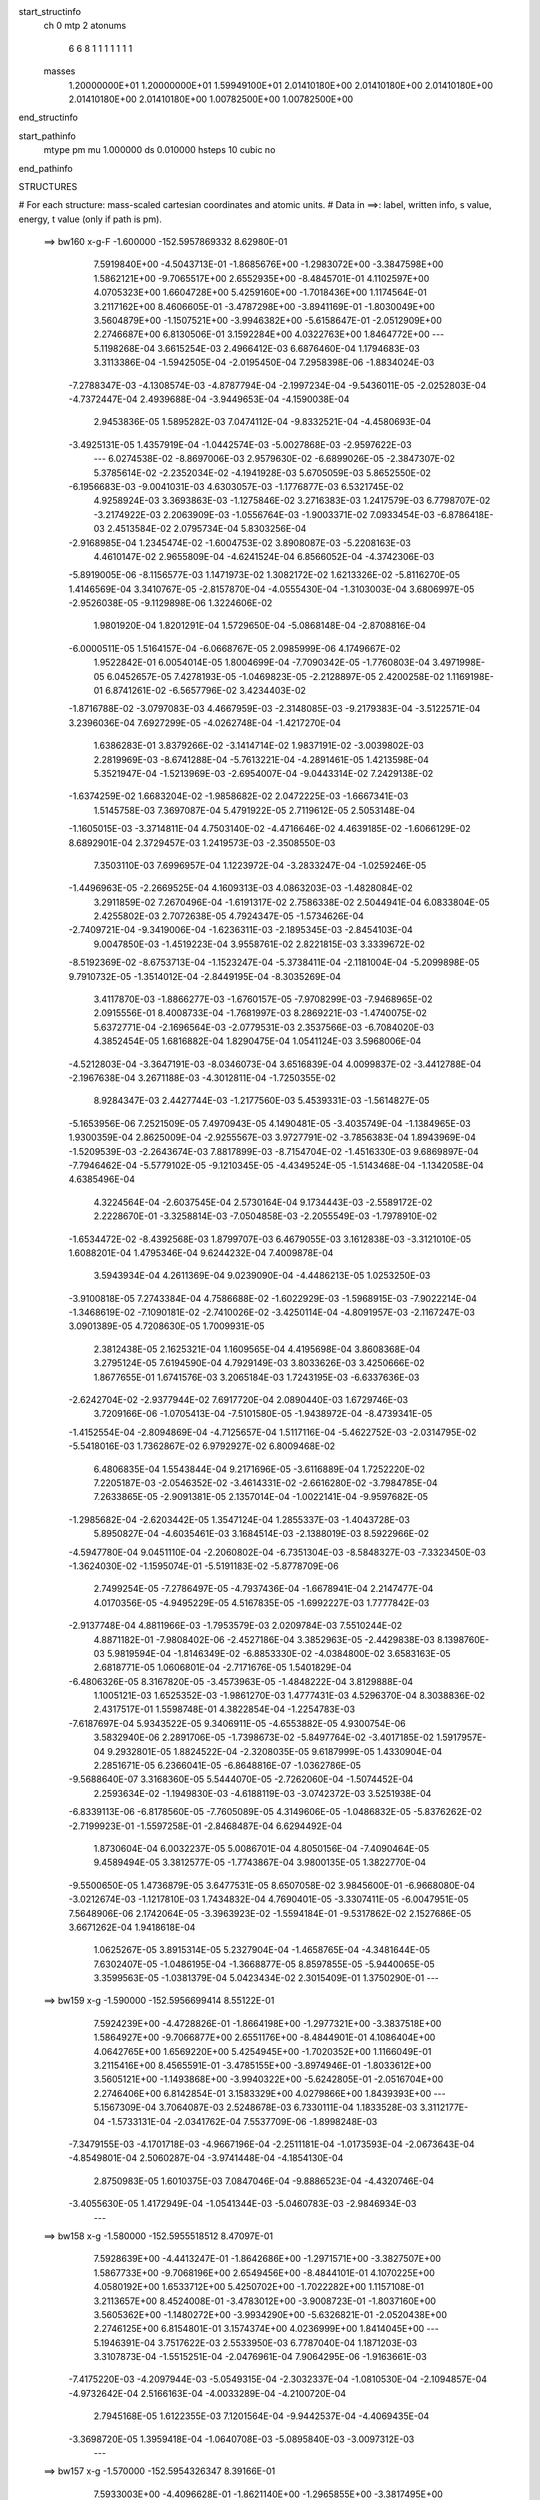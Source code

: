 start_structinfo
   ch         0
   mtp        2
   atonums
      6   6   8   1   1   1   1   1   1   1
   masses
     1.20000000E+01  1.20000000E+01  1.59949100E+01  2.01410180E+00  2.01410180E+00
     2.01410180E+00  2.01410180E+00  2.01410180E+00  1.00782500E+00  1.00782500E+00
end_structinfo

start_pathinfo
   mtype      pm
   mu         1.000000
   ds         0.010000
   hsteps     10
   cubic      no
end_pathinfo

STRUCTURES

# For each structure: mass-scaled cartesian coordinates and atomic units.
# Data in ==>: label, written info, s value, energy, t value (only if path is pm).

 ==>   bw160         x-g-F     -1.600000   -152.5957869332  8.62980E-01
    7.5919840E+00   -4.5043713E-01   -1.8685676E+00   -1.2983072E+00   -3.3847598E+00
    1.5862121E+00   -9.7065517E+00    2.6552935E+00   -8.4845701E-01    4.1102597E+00
    4.0705323E+00    1.6604728E+00    5.4259160E+00   -1.7018436E+00    1.1174564E-01
    3.2117162E+00    8.4606605E-01   -3.4787298E+00   -3.8941169E-01   -1.8030049E+00
    3.5604879E+00   -1.1507521E+00   -3.9946382E+00   -5.6158647E-01   -2.0512909E+00
    2.2746687E+00    6.8130506E-01    3.1592284E+00    4.0322763E+00    1.8464772E+00
    ---
    5.1198268E-04    3.6615254E-03    2.4966412E-03    6.6876460E-04    1.1794683E-03
    3.3113386E-04   -1.5942505E-04   -2.0195450E-04    7.2958398E-06   -1.8834024E-03
   -7.2788347E-03   -4.1308574E-03   -4.8787794E-04   -2.1997234E-04   -9.5436011E-05
   -2.0252803E-04   -4.7372447E-04    2.4939688E-04   -3.9449653E-04   -4.1590038E-04
    2.9453836E-05    1.5895282E-03    7.0474112E-04   -9.8332521E-04   -4.4580693E-04
   -3.4925131E-05    1.4357919E-04   -1.0442574E-03   -5.0027868E-03   -2.9597622E-03
    ---
    6.0274538E-02   -8.8697006E-03    2.9579630E-02   -6.6899026E-05   -2.3847307E-02
    5.3785614E-02   -2.2352034E-02   -4.1941928E-03    5.6705059E-03    5.8652550E-02
   -6.1956683E-03   -9.0041031E-03    4.6303057E-03   -1.1776877E-03    6.5321745E-02
    4.9258924E-03    3.3693863E-03   -1.1275846E-02    3.2716383E-03    1.2417579E-03
    6.7798707E-02   -3.2174922E-03    2.2063909E-03   -1.0556764E-03   -1.9003371E-02
    7.0933454E-03   -6.8786418E-03    2.4513584E-02    2.0795734E-04    5.8303256E-04
   -2.9168985E-04    1.2345474E-02   -1.6004753E-02    3.8908087E-03   -5.2208163E-03
    4.4610147E-02    2.9655809E-04   -4.6241524E-04    6.8566052E-04   -4.3742306E-03
   -5.8919005E-06   -8.1156577E-03    1.1471973E-02    1.3082172E-02    1.6213326E-02
   -5.8116270E-05    1.4146569E-04    3.3410767E-05   -2.8157870E-04   -4.0555430E-04
   -1.3103003E-04    3.6806997E-05   -2.9526038E-05   -9.1129898E-06    1.3224606E-02
    1.9801920E-04    1.8201291E-04    1.5729650E-04   -5.0868148E-04   -2.8708816E-04
   -6.0000511E-05    1.5164157E-04   -6.0668767E-05    2.0985999E-06    4.1749667E-02
    1.9522842E-01    6.0054014E-05    1.8004699E-04   -7.7090342E-05   -1.7760803E-04
    3.4971998E-05    6.0452657E-05    7.4278193E-05   -1.0469823E-05   -2.2128897E-05
    2.4200258E-02    1.1169198E-01    6.8741261E-02   -6.5657796E-02    3.4234403E-02
   -1.8716788E-02   -3.0797083E-03    4.4667959E-03   -2.3148085E-03   -9.2179383E-04
   -3.5122571E-04    3.2396036E-04    7.6927299E-05   -4.0262748E-04   -1.4217270E-04
    1.6386283E-01    3.8379266E-02   -3.1414714E-02    1.9837191E-02   -3.0039802E-03
    2.2819969E-03   -8.6741288E-04   -5.7613221E-04   -4.2891461E-05    1.4213598E-04
    5.3521947E-04   -1.5213969E-03   -2.6954007E-04   -9.0443314E-02    7.2429138E-02
   -1.6374259E-02    1.6683204E-02   -1.9858682E-02    2.0472225E-03   -1.6667341E-03
    1.5145758E-03    7.3697087E-04    5.4791922E-05    2.7119612E-05    2.5053148E-04
   -1.1605015E-03   -3.3714811E-04    4.7503140E-02   -4.4716646E-02    4.4639185E-02
   -1.6066129E-02    8.6892901E-04    2.3729457E-03    1.2419573E-03   -2.3508550E-03
    7.3503110E-03    7.6996957E-04    1.1223972E-04   -3.2833247E-04   -1.0259246E-05
   -1.4496963E-05   -2.2669525E-04    4.1609313E-03    4.0863203E-03   -1.4828084E-02
    3.2911859E-02    7.2670496E-04   -1.6191317E-02    2.7586338E-02    2.5044941E-04
    6.0833804E-05    2.4255802E-03    2.7072638E-05    4.7924347E-05   -1.5734626E-04
   -2.7409721E-04   -9.3419006E-04   -1.6236311E-03   -2.1895345E-03   -2.8454103E-04
    9.0047850E-03   -1.4519223E-04    3.9558761E-02    2.8221815E-03    3.3339672E-02
   -8.5192369E-02   -8.6753713E-04   -1.1523247E-04   -5.3738411E-04   -2.1181004E-04
   -5.2099898E-05    9.7910732E-05   -1.3514012E-04   -2.8449195E-04   -8.3035269E-04
    3.4117870E-03   -1.8866277E-03   -1.6760157E-05   -7.9708299E-03   -7.9468965E-02
    2.0915556E-01    8.4008733E-04   -1.7681997E-03    8.2869221E-03   -1.4740075E-02
    5.6372771E-04   -2.1696564E-03   -2.0779531E-03    2.3537566E-03   -6.7084020E-03
    4.3852454E-05    1.6816882E-04    1.8290475E-04    1.0541124E-03    3.5968006E-04
   -4.5212803E-04   -3.3647191E-03   -8.0346073E-04    3.6516839E-04    4.0099837E-02
   -3.4412788E-04   -2.1967638E-04    3.2671188E-03   -4.3012811E-04   -1.7250355E-02
    8.9284347E-03    2.4427744E-03   -1.2177560E-03    5.4539331E-03   -1.5614827E-05
   -5.1653956E-06    7.2521509E-05    7.4970943E-05    4.1490481E-05   -3.4035749E-04
   -1.1384965E-03    1.9300359E-04    2.8625009E-04   -2.9255567E-03    3.9727791E-02
   -3.7856383E-04    1.8943969E-04   -1.5209539E-03   -2.2643674E-03    7.8817899E-03
   -8.7154704E-02   -1.4516330E-03    9.6869897E-04   -7.7946462E-04   -5.5779102E-05
   -9.1210345E-05   -4.4349524E-05   -1.5143468E-04   -1.1342058E-04    4.6385496E-04
    4.3224564E-04   -2.6037545E-04    2.5730164E-04    9.1734443E-03   -2.5589172E-02
    2.2228670E-01   -3.3258814E-03   -7.0504858E-03   -2.2055549E-03   -1.7978910E-02
   -1.6534472E-02   -8.4392568E-03    1.8799707E-03    6.4679055E-03    3.1612838E-03
   -3.3121010E-05    1.6088201E-04    1.4795346E-04    9.6244232E-04    7.4009878E-04
    3.5943934E-04    4.2611369E-04    9.0239090E-04   -4.4486213E-05    1.0253250E-03
   -3.9100818E-05    7.2743384E-04    4.7586688E-02   -1.6022929E-03   -1.5968915E-03
   -7.9022214E-04   -1.3468619E-02   -7.1090181E-02   -2.7410026E-02   -3.4250114E-04
   -4.8091957E-03   -2.1167247E-03    3.0901389E-05    4.7208630E-05    1.7009931E-05
    2.3812438E-05    2.1625321E-04    1.1609565E-04    4.4195698E-04    3.8608368E-04
    3.2795124E-05    7.6194590E-04    4.7929149E-03    3.8033626E-03    3.4250666E-02
    1.8677655E-01    1.6741576E-03    3.2065184E-03    1.7243195E-03   -6.6337636E-03
   -2.6242704E-02   -2.9377944E-02    7.6917720E-04    2.0890440E-03    1.6729746E-03
    3.7209166E-06   -1.0705413E-04   -7.5101580E-05   -1.9438972E-04   -8.4739341E-05
   -1.4152554E-04   -2.8094869E-04   -4.7125657E-04    1.5117116E-04   -5.4622752E-03
   -2.0314795E-02   -5.5418016E-03    1.7362867E-02    6.9792927E-02    6.8009468E-02
    6.4806835E-04    1.5543844E-04    9.2171696E-05   -3.6116889E-04    1.7252220E-02
    7.2205187E-03   -2.0546352E-02   -3.4614331E-02   -2.6616280E-02   -3.7984785E-04
    7.2633865E-05   -2.9091381E-05    2.1357014E-04   -1.0022141E-04   -9.9597682E-05
   -1.2985682E-04   -2.6203442E-05    1.3547124E-04    1.2855337E-03   -1.4043728E-03
    5.8950827E-04   -4.6035461E-03    3.1684514E-03   -2.1388019E-03    8.5922966E-02
   -4.5947780E-04    9.0451110E-04   -2.2060802E-04   -6.7351304E-03   -8.5848327E-03
   -7.3323450E-03   -1.3624030E-02   -1.1595074E-01   -5.5191183E-02   -5.8778709E-06
    2.7499254E-05   -7.2786497E-05   -4.7937436E-04   -1.6678941E-04    2.2147477E-04
    4.0170356E-05   -4.9495229E-05    4.5167835E-05   -1.6992227E-03    1.7777842E-03
   -2.9137748E-04    4.8811966E-03   -1.7953579E-03    2.0209784E-03    7.5510244E-02
    4.8871182E-01   -7.9808402E-06   -2.4527186E-04    3.3852963E-05   -2.4429838E-03
    8.1398760E-03    5.9819594E-04   -1.8146349E-02   -6.8853330E-02   -4.0384800E-02
    3.6583163E-05    2.6818771E-05    1.0606801E-04   -2.7171676E-05    1.5401829E-04
   -6.4806326E-05    8.3167820E-05   -3.4573963E-05   -1.4848222E-04    3.8129888E-04
    1.1005121E-03    1.6525352E-03   -1.9861270E-03    1.4777431E-03    4.5296370E-04
    8.3038836E-02    2.4317517E-01    1.5598748E-01    4.3822854E-04   -1.2254783E-03
   -7.6187697E-04    5.9343522E-05    9.3406911E-05   -4.6553882E-05    4.9300754E-06
    3.5832940E-06    2.2891706E-05   -1.7398673E-02   -5.8497764E-02   -3.4017185E-02
    1.5917957E-04    9.2932801E-05    1.8824522E-04   -2.3208035E-05    9.6187999E-05
    1.4330904E-04    2.2851671E-05    6.2366041E-05   -6.8648816E-07   -1.0362786E-05
   -9.5688640E-07    3.3168360E-05    5.5444070E-05   -2.7262060E-04   -1.5074452E-04
    2.2593634E-02   -1.1949830E-03   -4.6188119E-03   -3.0742372E-03    3.5251938E-04
   -6.8339113E-06   -6.8178560E-05   -7.7605089E-05    4.3149606E-05   -1.0486832E-05
   -5.8376262E-02   -2.7199923E-01   -1.5597258E-01   -2.8468487E-04    6.6294492E-04
    1.8730604E-04    6.0032237E-05    5.0086701E-04    4.8050156E-04   -7.4090464E-05
    9.4589494E-05    3.3812577E-05   -1.7743867E-04    3.9800135E-05    1.3822770E-04
   -9.5500650E-05    1.4736879E-05    3.6477531E-05    8.6507058E-02    3.9845600E-01
   -6.9668080E-04   -3.0212674E-03   -1.1217810E-03    1.7434832E-04    4.7690401E-05
   -3.3307411E-05   -6.0047951E-05    7.5648906E-06    2.1742064E-05   -3.3963923E-02
   -1.5594184E-01   -9.5317862E-02    2.1527686E-05    3.6671262E-04    1.9418618E-04
    1.0625267E-05    3.8915314E-05    5.2327904E-04   -1.4658765E-04   -4.3481644E-05
    7.6302407E-05   -1.0486195E-04   -1.3668877E-05    8.8597855E-05   -5.9440065E-05
    3.3599563E-05   -1.0381379E-04    5.0423434E-02    2.3015409E-01    1.3750290E-01
    ---
 ==>   bw159           x-g     -1.590000   -152.5956699414  8.55122E-01
    7.5924239E+00   -4.4728826E-01   -1.8664198E+00   -1.2977321E+00   -3.3837518E+00
    1.5864927E+00   -9.7066877E+00    2.6551176E+00   -8.4844901E-01    4.1086404E+00
    4.0642765E+00    1.6569220E+00    5.4254945E+00   -1.7020352E+00    1.1166049E-01
    3.2115416E+00    8.4565591E-01   -3.4785155E+00   -3.8974946E-01   -1.8033612E+00
    3.5605121E+00   -1.1493868E+00   -3.9940322E+00   -5.6242805E-01   -2.0516704E+00
    2.2746406E+00    6.8142854E-01    3.1583329E+00    4.0279866E+00    1.8439393E+00
    ---
    5.1567309E-04    3.7064087E-03    2.5248678E-03    6.7330111E-04    1.1833528E-03
    3.3112177E-04   -1.5733131E-04   -2.0341762E-04    7.5537709E-06   -1.8998248E-03
   -7.3479155E-03   -4.1701718E-03   -4.9667196E-04   -2.2511181E-04   -1.0173593E-04
   -2.0673643E-04   -4.8549801E-04    2.5060287E-04   -3.9741448E-04   -4.1854130E-04
    2.8750983E-05    1.6010375E-03    7.0847046E-04   -9.8886523E-04   -4.4320746E-04
   -3.4055630E-05    1.4172949E-04   -1.0541344E-03   -5.0460783E-03   -2.9846934E-03
    ---
 ==>   bw158           x-g     -1.580000   -152.5955518512  8.47097E-01
    7.5928639E+00   -4.4413247E-01   -1.8642686E+00   -1.2971571E+00   -3.3827507E+00
    1.5867733E+00   -9.7068196E+00    2.6549456E+00   -8.4844101E-01    4.1070225E+00
    4.0580192E+00    1.6533712E+00    5.4250702E+00   -1.7022282E+00    1.1157108E-01
    3.2113657E+00    8.4524008E-01   -3.4783012E+00   -3.9008723E-01   -1.8037160E+00
    3.5605362E+00   -1.1480272E+00   -3.9934290E+00   -5.6326821E-01   -2.0520438E+00
    2.2746125E+00    6.8154801E-01    3.1574374E+00    4.0236999E+00    1.8414045E+00
    ---
    5.1946391E-04    3.7517622E-03    2.5533950E-03    6.7787040E-04    1.1871203E-03
    3.3107873E-04   -1.5515251E-04   -2.0476961E-04    7.9064295E-06   -1.9163661E-03
   -7.4175220E-03   -4.2097944E-03   -5.0549315E-04   -2.3032337E-04   -1.0810530E-04
   -2.1094857E-04   -4.9732642E-04    2.5166163E-04   -4.0033289E-04   -4.2100720E-04
    2.7945168E-05    1.6122355E-03    7.1201564E-04   -9.9442537E-04   -4.4069435E-04
   -3.3698720E-05    1.3959418E-04   -1.0640708E-03   -5.0895840E-03   -3.0097312E-03
    ---
 ==>   bw157           x-g     -1.570000   -152.5954326347  8.39166E-01
    7.5933003E+00   -4.4096628E-01   -1.8621140E+00   -1.2965855E+00   -3.3817495E+00
    1.5870539E+00   -9.7069476E+00    2.6547696E+00   -8.4843701E-01    4.1054060E+00
    4.0517620E+00    1.6498204E+00    5.4246416E+00   -1.7024241E+00    1.1147742E-01
    3.2111854E+00    8.4481717E-01   -3.4780869E+00   -3.9042358E-01   -1.8040693E+00
    3.5605575E+00   -1.1466705E+00   -3.9928302E+00   -5.6410411E-01   -2.0524132E+00
    2.2745834E+00    6.8166446E-01    3.1565420E+00    4.0194163E+00    1.8388716E+00
    ---
    5.2364132E-04    3.7977714E-03    2.5817567E-03    6.8211877E-04    1.1911968E-03
    3.3137685E-04   -1.5284464E-04   -2.0604678E-04    8.3219733E-06   -1.9331037E-03
   -7.4879568E-03   -4.2498832E-03   -5.1449128E-04   -2.3554088E-04   -1.1460665E-04
   -2.1518060E-04   -5.0961826E-04    2.5355423E-04   -4.0311179E-04   -4.2350490E-04
    2.6611915E-05    1.6231260E-03    7.1455956E-04   -1.0002104E-03   -4.3817408E-04
   -3.3890907E-05    1.3720428E-04   -1.0739622E-03   -5.1328721E-03   -3.0346406E-03
    ---
 ==>   bw156           x-g     -1.560000   -152.5953123252  8.31330E-01
    7.5937403E+00   -4.3778970E-01   -1.8599524E+00   -1.2960174E+00   -3.3807553E+00
    1.5873310E+00   -9.7070756E+00    2.6545977E+00   -8.4842901E-01    4.1037910E+00
    4.0455077E+00    1.6462695E+00    5.4242101E+00   -1.7026199E+00    1.1137807E-01
    3.2110038E+00    8.4438715E-01   -3.4778740E+00   -3.9075851E-01   -1.8044213E+00
    3.5605788E+00   -1.1453166E+00   -3.9922355E+00   -5.6493860E-01   -2.0527777E+00
    2.2745553E+00    6.8177790E-01    3.1556465E+00    4.0151356E+00    1.8363408E+00
    ---
    5.2803848E-04    3.8439725E-03    2.6108296E-03    6.8645660E-04    1.1950755E-03
    3.3122598E-04   -1.5062367E-04   -2.0731157E-04    8.7309189E-06   -1.9498840E-03
   -7.5585747E-03   -4.2900702E-03   -5.2386645E-04   -2.4050549E-04   -1.2143286E-04
   -2.1939643E-04   -5.2179071E-04    2.5472824E-04   -4.0585603E-04   -4.2590236E-04
    2.5758102E-05    1.6338725E-03    7.1719800E-04   -1.0057818E-03   -4.3548793E-04
   -3.3975044E-05    1.3495201E-04   -1.0840149E-03   -5.1768399E-03   -3.0599319E-03
    ---
 ==>   bw155           x-g     -1.550000   -152.5951908703  8.23585E-01
    7.5941733E+00   -4.3460272E-01   -1.8577942E+00   -1.2954493E+00   -3.3797715E+00
    1.5876047E+00   -9.7071956E+00    2.6544257E+00   -8.4842102E-01    4.1021788E+00
    4.0392519E+00    1.6427202E+00    5.4237759E+00   -1.7028200E+00    1.1127447E-01
    3.2108207E+00    8.4395288E-01   -3.4776626E+00   -3.9109343E-01   -1.8047718E+00
    3.5606001E+00   -1.1439669E+00   -3.9916423E+00   -5.6576741E-01   -2.0531351E+00
    2.2745282E+00    6.8188833E-01    3.1547500E+00    4.0108580E+00    1.8338120E+00
    ---
    5.3202379E-04    3.8911736E-03    2.6396751E-03    6.9089274E-04    1.1983449E-03
    3.3101522E-04   -1.4838903E-04   -2.0863129E-04    9.0590418E-06   -1.9667822E-03
   -7.6297638E-03   -4.3305807E-03   -5.3238639E-04   -2.4621521E-04   -1.2800682E-04
   -2.2338455E-04   -5.3432815E-04    2.5648427E-04   -4.0869195E-04   -4.2819530E-04
    2.4815485E-05    1.6444516E-03    7.2030321E-04   -1.0109645E-03   -4.3270216E-04
   -3.3439670E-05    1.3297381E-04   -1.0941379E-03   -5.2209877E-03   -3.0853302E-03
    ---
 ==>   bw154           x-g     -1.540000   -152.5950682836  8.15932E-01
    7.5946098E+00   -4.3140882E-01   -1.8556257E+00   -1.2948846E+00   -3.3787912E+00
    1.5878749E+00   -9.7073156E+00    2.6542497E+00   -8.4841302E-01    4.1005666E+00
    4.0329975E+00    1.6391693E+00    5.4233359E+00   -1.7030244E+00    1.1116661E-01
    3.2106362E+00    8.4351293E-01   -3.4774539E+00   -3.9142836E-01   -1.8051238E+00
    3.5606185E+00   -1.1426215E+00   -3.9910547E+00   -5.6659338E-01   -2.0534854E+00
    2.2745021E+00    6.8199575E-01    3.1538525E+00    4.0065824E+00    1.8312851E+00
    ---
    5.3676374E-04    3.9385292E-03    2.6691746E-03    6.9494446E-04    1.2020047E-03
    3.3067109E-04   -1.4608672E-04   -2.1010731E-04    9.4035174E-06   -1.9836413E-03
   -7.7006886E-03   -4.3709348E-03   -5.4172454E-04   -2.5146525E-04   -1.3492394E-04
   -2.2754573E-04   -5.4671145E-04    2.5753005E-04   -4.1141096E-04   -4.3055264E-04
    2.3879748E-05    1.6547791E-03    7.2259243E-04   -1.0161690E-03   -4.2963764E-04
   -3.2812124E-05    1.3118867E-04   -1.1045502E-03   -5.2664821E-03   -3.1114940E-03
    ---
 ==>   bw153           x-g     -1.530000   -152.5949445461  8.08368E-01
    7.5950497E+00   -4.2820799E-01   -1.8534537E+00   -1.2943235E+00   -3.3778143E+00
    1.5881416E+00   -9.7074315E+00    2.6540777E+00   -8.4840502E-01    4.0989558E+00
    4.0267431E+00    1.6356185E+00    5.4228931E+00   -1.7032288E+00    1.1105450E-01
    3.2104503E+00    8.4306589E-01   -3.4772439E+00   -3.9176329E-01   -1.8054715E+00
    3.5606370E+00   -1.1412804E+00   -3.9904700E+00   -5.6741651E-01   -2.0538308E+00
    2.2744770E+00    6.8210216E-01    3.1529550E+00    4.0023077E+00    1.8287603E+00
    ---
    5.4169973E-04    3.9862801E-03    2.6990229E-03    6.9899956E-04    1.2055508E-03
    3.3029155E-04   -1.4376009E-04   -2.1182127E-04    9.6619185E-06   -2.0005663E-03
   -7.7718521E-03   -4.4114178E-03   -5.5142844E-04   -2.5647246E-04   -1.4221043E-04
   -2.3156937E-04   -5.5927483E-04    2.5859201E-04   -4.1413699E-04   -4.3273234E-04
    2.2840051E-05    1.6648034E-03    7.2470233E-04   -1.0213874E-03   -4.2636061E-04
   -3.1317714E-05    1.2987265E-04   -1.1151057E-03   -5.3126158E-03   -3.1380172E-03
    ---
 ==>   bw152           x-g     -1.520000   -152.5948196718  8.00893E-01
    7.5954827E+00   -4.2499331E-01   -1.8512783E+00   -1.2937588E+00   -3.3768513E+00
    1.5884049E+00   -9.7075435E+00    2.6539098E+00   -8.4839702E-01    4.0973464E+00
    4.0204888E+00    1.6320677E+00    5.4224475E+00   -1.7034345E+00    1.1093812E-01
    3.2102629E+00    8.4261174E-01   -3.4770353E+00   -3.9209680E-01   -1.8058206E+00
    3.5606568E+00   -1.1399421E+00   -3.9898882E+00   -5.6823680E-01   -2.0541721E+00
    2.2744529E+00    6.8220456E-01    3.1520575E+00    3.9980371E+00    1.8262385E+00
    ---
    5.4630155E-04    4.0349035E-03    2.7287239E-03    7.0330647E-04    1.2082907E-03
    3.2950857E-04   -1.4150006E-04   -2.1286936E-04    1.0098568E-05   -2.0176865E-03
   -7.8439258E-03   -4.4524274E-03   -5.6037244E-04   -2.6215571E-04   -1.4922086E-04
   -2.3554146E-04   -5.7218998E-04    2.6024558E-04   -4.1677531E-04   -4.3484374E-04
    2.2336828E-05    1.6748443E-03    7.2732486E-04   -1.0261590E-03   -4.2360920E-04
   -3.1144152E-05    1.2765840E-04   -1.1256047E-03   -5.3583914E-03   -3.1643238E-03
    ---
 ==>   bw151           x-g     -1.510000   -152.5946936269  7.93506E-01
    7.5959192E+00   -4.2177169E-01   -1.8490993E+00   -1.2932011E+00   -3.3758952E+00
    1.5886647E+00   -9.7076555E+00    2.6537418E+00   -8.4838902E-01    4.0957371E+00
    4.0142344E+00    1.6285169E+00    5.4219976E+00   -1.7036432E+00    1.1081749E-01
    3.2100756E+00    8.4215335E-01   -3.4768267E+00   -3.9242889E-01   -1.8061669E+00
    3.5606724E+00   -1.1386095E+00   -3.9893091E+00   -5.6905283E-01   -2.0545064E+00
    2.2744278E+00    6.8230495E-01    3.1511600E+00    3.9937685E+00    1.8237177E+00
    ---
    5.5174447E-04    4.0838381E-03    2.7588276E-03    7.0724645E-04    1.2107681E-03
    3.2895088E-04   -1.3930035E-04   -2.1403577E-04    1.0452769E-05   -2.0348004E-03
   -7.9158940E-03   -4.4933628E-03   -5.7027608E-04   -2.6727772E-04   -1.5670824E-04
   -2.3951894E-04   -5.8516820E-04    2.6171637E-04   -4.1934128E-04   -4.3678587E-04
    2.1140726E-05    1.6846879E-03    7.3003678E-04   -1.0307053E-03   -4.2047152E-04
   -3.0741652E-05    1.2575575E-04   -1.1363540E-03   -5.4053123E-03   -3.1912921E-03
    ---
 ==>   bw150         x-g-F     -1.500000   -152.5945664507  7.86208E-01
    7.5963522E+00   -4.1854315E-01   -1.8469204E+00   -1.2926468E+00   -3.3749426E+00
    1.5889211E+00   -9.7077635E+00    2.6535778E+00   -8.4838102E-01    4.0941306E+00
    4.0079828E+00    1.6249675E+00    5.4215463E+00   -1.7038560E+00    1.1069260E-01
    3.2098854E+00    8.4168927E-01   -3.4766195E+00   -3.9275956E-01   -1.8065104E+00
    3.5606880E+00   -1.1372811E+00   -3.9887358E+00   -5.6986461E-01   -2.0548347E+00
    2.2744037E+00    6.8240233E-01    3.1502625E+00    3.9895009E+00    1.8211969E+00
    ---
    5.5668461E-04    4.1333618E-03    2.7892644E-03    7.1127826E-04    1.2137648E-03
    3.2802936E-04   -1.3690258E-04   -2.1520010E-04    1.0937975E-05   -2.0515832E-03
   -7.9863162E-03   -4.5333797E-03   -5.7928454E-04   -2.7297760E-04   -1.6404540E-04
   -2.4341081E-04   -5.9822300E-04    2.6299235E-04   -4.2183947E-04   -4.3876587E-04
    2.0480745E-05    1.6941242E-03    7.3180581E-04   -1.0354754E-03   -4.1736504E-04
   -3.0870994E-05    1.2360789E-04   -1.1478176E-03   -5.4554076E-03   -3.2201078E-03
    ---
    6.0140777E-02   -8.9246103E-03    2.9904858E-02   -9.8652311E-05   -2.3491280E-02
    5.3924072E-02   -2.2368122E-02   -4.2278860E-03    5.6639673E-03    5.8699774E-02
   -6.2621021E-03   -9.0799143E-03    4.6129713E-03   -1.2254293E-03    6.5368669E-02
    4.8924474E-03    3.3292169E-03   -1.1275174E-02    3.2118385E-03    1.2632631E-03
    6.7894820E-02   -3.2221321E-03    2.2100644E-03   -1.0543397E-03   -1.9038879E-02
    7.0932299E-03   -6.8954440E-03    2.4523754E-02    2.0119403E-04    5.9079148E-04
   -2.9387189E-04    1.2352217E-02   -1.5981952E-02    3.8875143E-03   -5.2777176E-03
    4.4585728E-02    2.9092206E-04   -4.5777479E-04    6.8282143E-04   -4.3827756E-03
   -7.3736474E-06   -8.1275927E-03    1.1458104E-02    1.3105385E-02    1.6246078E-02
   -7.1488554E-05    2.3191769E-04    7.7545518E-05   -3.1132153E-04   -4.6199121E-04
   -1.5596085E-04    4.2402383E-05   -3.3494366E-05   -8.8798162E-06    1.3665137E-02
    2.9919483E-04    4.9342377E-04    3.5205673E-04   -5.5188954E-04   -3.4441116E-04
   -8.3760524E-05    1.6432095E-04   -6.5042412E-05    3.6467319E-06    4.1377969E-02
    1.9248763E-01    1.1164430E-04    3.8254046E-04   -1.2296936E-05   -1.9001665E-04
    3.0381727E-05    5.9949345E-05    7.9207659E-05   -1.2086343E-05   -2.2336604E-05
    2.3938595E-02    1.0968620E-01    6.7919532E-02   -6.5335483E-02    3.4450391E-02
   -1.8444427E-02   -3.1229847E-03    4.5222048E-03   -2.2954222E-03   -9.2761285E-04
   -3.5696458E-04    3.2485194E-04    9.3115798E-05   -4.6885019E-04   -1.6142936E-04
    1.6320003E-01    3.8671599E-02   -3.2022631E-02    1.9723755E-02   -3.0271607E-03
    2.3251429E-03   -8.4365190E-04   -5.8518185E-04   -4.4767626E-05    1.4270862E-04
    5.9854609E-04   -1.6954945E-03   -2.9834608E-04   -9.1058876E-02    7.3862068E-02
   -1.6075903E-02    1.6526241E-02   -1.9743336E-02    2.0359480E-03   -1.6674449E-03
    1.5102731E-03    7.3242491E-04    5.7020640E-05    3.0046564E-05    2.8788658E-04
   -1.2966541E-03   -3.7033090E-04    4.6824644E-02   -4.4472883E-02    4.4364024E-02
   -1.6034864E-02    9.2993049E-04    2.2568264E-03    1.2256907E-03   -2.3230089E-03
    7.4129623E-03    7.6932280E-04    1.1293558E-04   -3.2771944E-04   -1.4206532E-05
   -2.5259335E-05   -2.5961176E-04    4.1140374E-03    3.9940301E-03   -1.4882462E-02
    3.2922935E-02    7.8735452E-04   -1.5977134E-02    2.7009747E-02    2.3430732E-04
    7.4780864E-05    2.4894916E-03    2.6710160E-05    4.5872627E-05   -1.5765360E-04
   -3.0828765E-04   -1.0454774E-03   -1.8287172E-03   -2.1509460E-03   -2.3188265E-04
    9.2419479E-03   -2.6359133E-04    3.9005827E-02    2.7380127E-03    3.2850429E-02
   -8.5610839E-02   -8.6454059E-04   -1.0581233E-04   -5.4497618E-04   -2.1350019E-04
   -5.3493888E-05    9.8845516E-05   -1.4898792E-04   -3.1261831E-04   -9.1455100E-04
    3.3900168E-03   -1.9035995E-03    2.8768390E-06   -7.7429042E-03   -7.8280706E-02
    2.1020530E-01    8.3824410E-04   -1.7607240E-03    8.2931187E-03   -1.4732136E-02
    5.4318492E-04   -2.0443195E-03   -2.0684746E-03    2.3680230E-03   -6.7166162E-03
    5.2805516E-05    1.8608095E-04    1.9305318E-04    1.0548477E-03    3.5357286E-04
   -4.5682385E-04   -3.3809111E-03   -8.3543308E-04    3.5905529E-04    4.0065604E-02
   -3.3790851E-04   -2.2531645E-04    3.2865890E-03   -4.4349406E-04   -1.7308360E-02
    9.1113608E-03    2.4328410E-03   -1.2202068E-03    5.4421576E-03   -1.0850691E-05
    2.2387627E-06    7.7514955E-05    7.1387230E-05    3.8964964E-05   -3.4176927E-04
   -1.1517957E-03    1.9038454E-04    2.8449121E-04   -2.9075179E-03    3.9841461E-02
   -3.8150103E-04    1.7704531E-04   -1.4968664E-03   -2.1141621E-03    8.0715678E-03
   -8.7141882E-02   -1.4538723E-03    9.7130686E-04   -7.8088839E-04   -6.2725582E-05
   -1.0069643E-04   -4.5027925E-05   -1.4574415E-04   -1.1343650E-04    4.5764330E-04
    4.2686447E-04   -2.4727666E-04    2.6780020E-04    8.8181608E-03   -2.6072059E-02
    2.2224175E-01   -3.3199588E-03   -7.0904935E-03   -2.2501265E-03   -1.7859856E-02
   -1.6269439E-02   -8.3605370E-03    1.8583615E-03    6.4708379E-03    3.1795893E-03
   -4.6627078E-05    1.5552272E-04    1.5533153E-04    9.8198562E-04    7.5468699E-04
    3.6104078E-04    4.5116177E-04    9.2868559E-04   -3.7215297E-05    1.0253456E-03
   -1.3816532E-06    7.3669890E-04    4.7322783E-02   -1.6131909E-03   -1.6455939E-03
   -8.1661511E-04   -1.3234952E-02   -7.1036224E-02   -2.7593594E-02   -3.2599471E-04
   -4.7929600E-03   -2.1187095E-03    3.2933796E-05    5.7327485E-05    2.2115974E-05
    3.5148013E-05    2.3542656E-04    1.2357189E-04    4.5165060E-04    4.0204939E-04
    3.1964618E-05    7.5838370E-04    4.8444158E-03    3.8379508E-03    3.3638625E-02
    1.8660593E-01    1.6630859E-03    3.1988525E-03    1.7297235E-03   -6.5784790E-03
   -2.6448709E-02   -2.9589314E-02    7.6811004E-04    2.0918820E-03    1.6824109E-03
    9.0280318E-06   -1.0760727E-04   -7.5434709E-05   -2.0077555E-04   -9.5968303E-05
   -1.4230681E-04   -2.9082599E-04   -4.7164319E-04    1.5850804E-04   -5.3917295E-03
   -2.0286664E-02   -5.5855240E-03    1.7203871E-02    7.0277596E-02    6.8521205E-02
    6.5023344E-04    1.5780501E-04    9.8213867E-05   -3.9090069E-04    1.7255425E-02
    7.2436645E-03   -2.0429648E-02   -3.4400367E-02   -2.6529719E-02   -3.8083350E-04
    8.8799702E-05   -2.3523543E-05    2.1502201E-04   -1.0253770E-04   -1.0043407E-04
   -1.3195673E-04   -2.5910908E-05    1.3390981E-04    1.2848790E-03   -1.4059082E-03
    5.8595172E-04   -4.6190854E-03    3.1708094E-03   -2.1498117E-03    8.5581157E-02
   -4.6102865E-04    9.0773775E-04   -2.2055317E-04   -6.7095215E-03   -8.5806798E-03
   -7.3416580E-03   -1.3417343E-02   -1.1597077E-01   -5.5277123E-02    5.9737006E-08
    3.4391272E-05   -7.3406407E-05   -4.8408767E-04   -1.6592221E-04    2.2469871E-04
    3.8156486E-05   -5.0815454E-05    4.6008352E-05   -1.6947035E-03    1.7658275E-03
   -2.9192175E-04    4.8654992E-03   -1.7742427E-03    2.0274269E-03    7.4627548E-02
    4.8873970E-01   -8.6644038E-06   -2.4712661E-04    3.1468567E-05   -2.4569327E-03
    8.1393837E-03    6.0913543E-04   -1.8026949E-02   -6.8935280E-02   -4.0480906E-02
    4.0818985E-05    3.0070640E-05    1.0852943E-04   -2.7306406E-05    1.5586366E-04
   -6.2981242E-05    8.3299654E-05   -3.4622692E-05   -1.4792785E-04    3.7318721E-04
    1.0922459E-03    1.6470054E-03   -1.9811261E-03    1.4624511E-03    4.5117476E-04
    8.2615907E-02    2.4353398E-01    1.5634515E-01    4.8529754E-04   -1.4098018E-03
   -8.7002289E-04    6.9348639E-05    9.9590569E-05   -5.0073185E-05    4.0965717E-06
    4.0117657E-06    2.3107311E-05   -1.7904858E-02   -5.8147825E-02   -3.3758800E-02
    1.7049172E-04    1.0246176E-04    2.0550399E-04   -2.7104441E-05    1.1306126E-04
    1.5734485E-04    2.2295560E-05    6.6699265E-05    8.5190247E-07   -1.0500172E-05
    1.5140974E-06    3.7370239E-05    5.4409304E-05   -2.7643470E-04   -1.5279087E-04
    2.3106888E-02   -1.3831077E-03   -5.3199290E-03   -3.5243392E-03    3.8600822E-04
    3.4938422E-06   -7.0773781E-05   -8.3814809E-05    4.7166029E-05   -1.1118121E-05
   -5.8009029E-02   -2.6861195E-01   -1.5349632E-01   -2.9525670E-04    7.4060382E-04
    2.2327615E-04    7.0863751E-05    5.6858038E-04    5.2840806E-04   -8.2235438E-05
    9.9284742E-05    4.0468346E-05   -1.8807113E-04    4.0513637E-05    1.5016269E-04
   -1.0526766E-04    1.9397245E-05    3.8545620E-05    8.6582167E-02    3.9581715E-01
   -8.0442707E-04   -3.4721255E-03   -1.2929449E-03    1.8982410E-04    5.6871847E-05
   -3.2559156E-05   -6.4265338E-05    9.2734094E-06    2.1919423E-05   -3.3696298E-02
   -1.5345903E-01   -9.4212160E-02    2.9625528E-05    4.0811234E-04    2.1555812E-04
    1.5300704E-05    6.5816123E-05    5.7113789E-04   -1.5614954E-04   -4.6386428E-05
    8.0571930E-05   -1.1187492E-04   -1.6761832E-05    9.3030253E-05   -6.5949048E-05
    3.5972948E-05   -1.0458885E-04    5.0392255E-02    2.2807088E-01    1.3641758E-01
    ---
 ==>   bw149           x-g     -1.490000   -152.5944380707  7.79203E-01
    7.5967852E+00   -4.1530421E-01   -1.8447346E+00   -1.2920891E+00   -3.3739969E+00
    1.5891774E+00   -9.7078675E+00    2.6534098E+00   -8.4837302E-01    4.0925240E+00
    4.0017271E+00    1.6214167E+00    5.4210907E+00   -1.7040703E+00    1.1056062E-01
    3.2096924E+00    8.4121810E-01   -3.4764137E+00   -3.9308882E-01   -1.8068538E+00
    3.5607022E+00   -1.1359570E+00   -3.9881639E+00   -5.7067213E-01   -2.0551589E+00
    2.2743786E+00    6.8249670E-01    3.1493671E+00    3.9852413E+00    1.8186831E+00
    ---
    5.6191788E-04    4.1834314E-03    2.8198261E-03    7.1541230E-04    1.2159897E-03
    3.2723463E-04   -1.3462870E-04   -2.1614247E-04    1.1403596E-05   -2.0693605E-03
   -8.0612248E-03   -4.5760039E-03   -5.8864458E-04   -2.7860715E-04   -1.7159054E-04
   -2.4725445E-04   -6.1153395E-04    2.6451147E-04   -4.2436820E-04   -4.4056391E-04
    1.9133712E-05    1.7034666E-03    7.3410754E-04   -1.0397658E-03   -4.1432625E-04
   -3.1028755E-05    1.2137579E-04   -1.1580736E-03   -5.4999850E-03   -3.2457007E-03
    ---
 ==>   bw148           x-g     -1.480000   -152.5943085055  7.72069E-01
    7.5972217E+00   -4.1205835E-01   -1.8425418E+00   -1.2915383E+00   -3.3730616E+00
    1.5894303E+00   -9.7079675E+00    2.6532459E+00   -8.4836902E-01    4.0909203E+00
    3.9954698E+00    1.6178659E+00    5.4206323E+00   -1.7042875E+00    1.1042438E-01
    3.2094994E+00    8.4073983E-01   -3.4762065E+00   -3.9341807E-01   -1.8071944E+00
    3.5607150E+00   -1.1346372E+00   -3.9875962E+00   -5.7147681E-01   -2.0554772E+00
    2.2743545E+00    6.8259006E-01    3.1484716E+00    3.9809848E+00    1.8161713E+00
    ---
    5.6777886E-04    4.2339068E-03    2.8507251E-03    7.1903838E-04    1.2180757E-03
    3.2643900E-04   -1.3219904E-04   -2.1718094E-04    1.1918425E-05   -2.0871414E-03
   -8.1361330E-03   -4.6186242E-03   -5.9852201E-04   -2.8392761E-04   -1.7947475E-04
   -2.5108336E-04   -6.2491040E-04    2.6584314E-04   -4.2680126E-04   -4.4218675E-04
    1.7689385E-05    1.7125940E-03    7.3631530E-04   -1.0440187E-03   -4.1121205E-04
   -3.1212940E-05    1.1916296E-04   -1.1685544E-03   -5.5455336E-03   -3.2718459E-03
    ---
 ==>   bw147           x-g     -1.470000   -152.5941777524  7.65019E-01
    7.5976617E+00   -4.0879863E-01   -1.8403456E+00   -1.2909910E+00   -3.3721332E+00
    1.5896797E+00   -9.7080634E+00    2.6530779E+00   -8.4836103E-01    4.0893167E+00
    3.9892126E+00    1.6143151E+00    5.4201711E+00   -1.7045074E+00    1.1028388E-01
    3.2093050E+00    8.4025731E-01   -3.4760021E+00   -3.9374590E-01   -1.8075322E+00
    3.5607292E+00   -1.1333230E+00   -3.9870299E+00   -5.7227581E-01   -2.0557904E+00
    2.2743294E+00    6.8267941E-01    3.1475751E+00    3.9767312E+00    1.8136626E+00
    ---
    5.7361189E-04    4.2850755E-03    2.8817712E-03    7.2270227E-04    1.2198158E-03
    3.2525460E-04   -1.2980307E-04   -2.1807211E-04    1.2474320E-05   -2.1050948E-03
   -8.2118224E-03   -4.6616933E-03   -6.0802078E-04   -2.8965719E-04   -1.8724008E-04
   -2.5487619E-04   -6.3841931E-04    2.6717983E-04   -4.2918805E-04   -4.4380242E-04
    1.6734063E-05    1.7214739E-03    7.3872044E-04   -1.0479216E-03   -4.0808123E-04
   -3.1769415E-05    1.1678865E-04   -1.1790096E-03   -5.5909145E-03   -3.2978865E-03
    ---
 ==>   bw146           x-g     -1.460000   -152.5940458348  7.58054E-01
    7.5980981E+00   -4.0553198E-01   -1.8381528E+00   -1.2904402E+00   -3.3712048E+00
    1.5899291E+00   -9.7081634E+00    2.6529139E+00   -8.4835303E-01    4.0877130E+00
    3.9829583E+00    1.6107642E+00    5.4197042E+00   -1.7047274E+00    1.1013912E-01
    3.2091120E+00    8.3976911E-01   -3.4757992E+00   -3.9407090E-01   -1.8078699E+00
    3.5607391E+00   -1.1320145E+00   -3.9864693E+00   -5.7307198E-01   -2.0560976E+00
    2.2743063E+00    6.8276775E-01    3.1466776E+00    3.9724817E+00    1.8111568E+00
    ---
    5.7979818E-04    4.3365695E-03    2.9129943E-03    7.2647266E-04    1.2220038E-03
    3.2446216E-04   -1.2755233E-04   -2.1937205E-04    1.2750919E-05   -2.1230804E-03
   -8.2875802E-03   -4.7047931E-03   -6.1814851E-04   -2.9502466E-04   -1.9536130E-04
   -2.5858452E-04   -6.5216953E-04    2.6884534E-04   -4.3153057E-04   -4.4544909E-04
    1.5232255E-05    1.7298560E-03    7.3997965E-04   -1.0521599E-03   -4.0432101E-04
   -3.0963192E-05    1.1535447E-04   -1.1896458E-03   -5.6371084E-03   -3.3243893E-03
    ---
 ==>   bw145           x-g     -1.450000   -152.5939126588  7.51167E-01
    7.5985381E+00   -4.0225148E-01   -1.8359531E+00   -1.2898963E+00   -3.3702868E+00
    1.5901716E+00   -9.7082554E+00    2.6527459E+00   -8.4834503E-01    4.0861121E+00
    3.9767025E+00    1.6072120E+00    5.4192344E+00   -1.7049502E+00    1.0998869E-01
    3.2089161E+00    8.3927381E-01   -3.4755948E+00   -3.9439447E-01   -1.8082049E+00
    3.5607505E+00   -1.1307103E+00   -3.9859116E+00   -5.7386389E-01   -2.0563998E+00
    2.2742822E+00    6.8285308E-01    3.1457801E+00    3.9682342E+00    1.8086531E+00
    ---
    5.8620913E-04    4.3888060E-03    2.9443751E-03    7.2983791E-04    1.2235337E-03
    3.2311291E-04   -1.2505229E-04   -2.2032937E-04    1.3313142E-05   -2.1412187E-03
   -8.3640581E-03   -4.7483104E-03   -6.2814771E-04   -3.0056844E-04   -2.0358592E-04
   -2.6228700E-04   -6.6620367E-04    2.7074441E-04   -4.3378619E-04   -4.4692418E-04
    1.4133196E-05    1.7381963E-03    7.4198100E-04   -1.0557997E-03   -4.0095289E-04
   -3.1458349E-05    1.1312033E-04   -1.2002982E-03   -5.6832799E-03   -3.3508622E-03
    ---
 ==>   bw144           x-g     -1.440000   -152.5937782720  7.44362E-01
    7.5989780E+00   -3.9896405E-01   -1.8337499E+00   -1.2893525E+00   -3.3693758E+00
    1.5904141E+00   -9.7083434E+00    2.6525780E+00   -8.4833703E-01    4.0845113E+00
    3.9704453E+00    1.6036612E+00    5.4187633E+00   -1.7051745E+00    1.0983399E-01
    3.2087203E+00    8.3877141E-01   -3.4753933E+00   -3.9471947E-01   -1.8085370E+00
    3.5607604E+00   -1.1294131E+00   -3.9853567E+00   -5.7465012E-01   -2.0566969E+00
    2.2742592E+00    6.8293741E-01    3.1448826E+00    3.9639887E+00    1.8061504E+00
    ---
    5.9272120E-04    4.4413850E-03    2.9763772E-03    7.3334187E-04    1.2247843E-03
    3.2169958E-04   -1.2266875E-04   -2.2141132E-04    1.3757425E-05   -2.1593110E-03
   -8.4402586E-03   -4.7916478E-03   -6.3824821E-04   -3.0607859E-04   -2.1203460E-04
   -2.6584699E-04   -6.8009993E-04    2.7184994E-04   -4.3605275E-04   -4.4829242E-04
    1.2915432E-05    1.7462795E-03    7.4399961E-04   -1.0592683E-03   -3.9738958E-04
   -3.1134067E-05    1.1133030E-04   -1.2112534E-03   -5.7308024E-03   -3.3781219E-03
    ---
 ==>   bw143           x-g     -1.430000   -152.5936426664  7.37636E-01
    7.5994145E+00   -3.9566622E-01   -1.8315433E+00   -1.2888086E+00   -3.3684716E+00
    1.5906496E+00   -9.7084354E+00    2.6524140E+00   -8.4832903E-01    4.0829104E+00
    3.9641880E+00    1.6001075E+00    5.4182878E+00   -1.7054030E+00    1.0967505E-01
    3.2085230E+00    8.3826476E-01   -3.4751932E+00   -3.9504162E-01   -1.8088676E+00
    3.5607689E+00   -1.1281231E+00   -3.9848060E+00   -5.7543209E-01   -2.0569890E+00
    2.2742361E+00    6.8301873E-01    3.1439851E+00    3.9597482E+00    1.8036516E+00
    ---
    5.9925647E-04    4.4947391E-03    3.0082936E-03    7.3697974E-04    1.2259919E-03
    3.2028731E-04   -1.2035776E-04   -2.2248870E-04    1.4162366E-05   -2.1777584E-03
   -8.5180350E-03   -4.8359032E-03   -6.4796100E-04   -3.1202305E-04   -2.2032207E-04
   -2.6948011E-04   -6.9432512E-04    2.7353040E-04   -4.3827640E-04   -4.4953630E-04
    1.1592148E-05    1.7538479E-03    7.4543448E-04   -1.0627859E-03   -3.9364592E-04
   -3.0738987E-05    1.0966731E-04   -1.2219179E-03   -5.7769842E-03   -3.4045847E-03
    ---
 ==>   bw142           x-g     -1.420000   -152.5935058702  7.30992E-01
    7.5998544E+00   -3.9236147E-01   -1.8293297E+00   -1.2882717E+00   -3.3675779E+00
    1.5908852E+00   -9.7085194E+00    2.6522540E+00   -8.4832103E-01    4.0813110E+00
    3.9579337E+00    1.5965567E+00    5.4178110E+00   -1.7056343E+00    1.0951184E-01
    3.2083243E+00    8.3775244E-01   -3.4749916E+00   -3.9536094E-01   -1.8091969E+00
    3.5607775E+00   -1.1268387E+00   -3.9842597E+00   -5.7620981E-01   -2.0572762E+00
    2.2742140E+00    6.8309804E-01    3.1430876E+00    3.9555097E+00    1.8011549E+00
    ---
    6.0602637E-04    4.5485689E-03    3.0405715E-03    7.4028942E-04    1.2269549E-03
    3.1876326E-04   -1.1791838E-04   -2.2331023E-04    1.4686323E-05   -2.1959988E-03
   -8.5948553E-03   -4.8795940E-03   -6.5774566E-04   -3.1793129E-04   -2.2884322E-04
   -2.7299825E-04   -7.0862596E-04    2.7497685E-04   -4.4028944E-04   -4.5078139E-04
    1.0253493E-05    1.7613248E-03    7.4693550E-04   -1.0660345E-03   -3.9008989E-04
   -3.1255945E-05    1.0749810E-04   -1.2331051E-03   -5.8254582E-03   -3.4323721E-03
    ---
 ==>   bw141           x-g     -1.410000   -152.5933678245  7.24425E-01
    7.6002944E+00   -3.8904632E-01   -1.8271161E+00   -1.2877347E+00   -3.3666876E+00
    1.5911138E+00   -9.7086034E+00    2.6520901E+00   -8.4831303E-01    4.0797130E+00
    3.9516779E+00    1.5930059E+00    5.4173313E+00   -1.7058670E+00    1.0934295E-01
    3.2081256E+00    8.3723301E-01   -3.4747930E+00   -3.9567884E-01   -1.8095247E+00
    3.5607846E+00   -1.1255586E+00   -3.9837175E+00   -5.7698327E-01   -2.0575573E+00
    2.2741929E+00    6.8317634E-01    3.1421911E+00    3.9512742E+00    1.7986602E+00
    ---
    6.1286176E-04    4.6029098E-03    3.0731257E-03    7.4362151E-04    1.2279438E-03
    3.1685676E-04   -1.1554128E-04   -2.2466819E-04    1.4998153E-05   -2.2143476E-03
   -8.6721159E-03   -4.9235228E-03   -6.6747681E-04   -3.2393060E-04   -2.3748868E-04
   -2.7643668E-04   -7.2307348E-04    2.7639396E-04   -4.4237101E-04   -4.5200931E-04
    9.3578188E-06    1.7684659E-03    7.4818611E-04   -1.0691345E-03   -3.8597604E-04
   -2.9885679E-05    1.0644051E-04   -1.2443690E-03   -5.8742475E-03   -3.4603426E-03
    ---
 ==>   bw140         x-g-F     -1.400000   -152.5932285101  7.17933E-01
    7.6007378E+00   -3.8572079E-01   -1.8248991E+00   -1.2872013E+00   -3.3658077E+00
    1.5913425E+00   -9.7086833E+00    2.6519301E+00   -8.4830503E-01    4.0781178E+00
    3.9454235E+00    1.5894551E+00    5.4168488E+00   -1.7061026E+00    1.0916839E-01
    3.2079270E+00    8.3670933E-01   -3.4745943E+00   -3.9599816E-01   -1.8098483E+00
    3.5607902E+00   -1.1242856E+00   -3.9831811E+00   -5.7775247E-01   -2.0578333E+00
    2.2741718E+00    6.8325164E-01    3.1412936E+00    3.9470377E+00    1.7961655E+00
    ---
    6.2018491E-04    4.6578554E-03    3.1059752E-03    7.4708400E-04    1.2282553E-03
    3.1536789E-04   -1.1334533E-04   -2.2547925E-04    1.5398574E-05   -2.2323662E-03
   -8.7478690E-03   -4.9665786E-03   -6.7752209E-04   -3.2989081E-04   -2.4631862E-04
   -2.7983644E-04   -7.3758107E-04    2.7758613E-04   -4.4446246E-04   -4.5292003E-04
    7.7005445E-06    1.7752954E-03    7.4917171E-04   -1.0722040E-03   -3.8217996E-04
   -2.9445535E-05    1.0477604E-04   -1.2563493E-03   -5.9262090E-03   -3.4901411E-03
    ---
    5.9990078E-02   -8.9866182E-03    3.0236924E-02   -1.3087401E-04   -2.3117727E-02
    5.4065719E-02   -2.2375242E-02   -4.2622392E-03    5.6527749E-03    5.8741831E-02
   -6.3271013E-03   -9.1581785E-03    4.5924129E-03   -1.2661898E-03    6.5427678E-02
    4.8557751E-03    3.2866894E-03   -1.1273708E-02    3.1578694E-03    1.2896069E-03
    6.7988095E-02   -3.2273699E-03    2.2143162E-03   -1.0525575E-03   -1.9073455E-02
    7.0909959E-03   -6.9114973E-03    2.4537673E-02    1.9481457E-04    5.9831483E-04
   -2.9581386E-04    1.2358847E-02   -1.5960947E-02    3.8845543E-03   -5.3257490E-03
    4.4564029E-02    2.8550037E-04   -4.5328265E-04    6.8000391E-04   -4.3916214E-03
   -8.3708955E-06   -8.1386245E-03    1.1447130E-02    1.3123414E-02    1.6272840E-02
   -8.9369884E-05    3.4712096E-04    1.3476524E-04   -3.4362187E-04   -5.2613452E-04
   -1.8568714E-04    4.9162634E-05   -3.7248752E-05   -7.9773732E-06    1.4118400E-02
    4.2743727E-04    8.9500814E-04    6.0271614E-04   -5.9845971E-04   -4.1284461E-04
   -1.1323823E-04    1.7792157E-04   -6.9583920E-05    5.6260781E-06    4.0808824E-02
    1.8910041E-01    1.7802821E-04    6.4279336E-04    7.2477348E-05   -2.0309212E-04
    2.3591561E-05    5.8415632E-05    8.4326468E-05   -1.3832322E-05   -2.2409978E-05
    2.3564770E-02    1.0728697E-01    6.6944337E-02   -6.4996299E-02    3.4672579E-02
   -1.8158460E-02   -3.1684239E-03    4.5790939E-03   -2.2753691E-03   -9.3401847E-04
   -3.6273280E-04    3.2592713E-04    1.1131671E-04   -5.4704697E-04   -1.8423358E-04
    1.6250409E-01    3.8967348E-02   -3.2659241E-02    1.9597388E-02   -3.0506909E-03
    2.3693883E-03   -8.1984676E-04   -5.9490090E-04   -4.6609157E-05    1.4334838E-04
    6.6975637E-04   -1.8930109E-03   -3.3102944E-04   -9.1685722E-02    7.5375994E-02
   -1.5763922E-02    1.6357913E-02   -1.9621755E-02    2.0244920E-03   -1.6684247E-03
    1.5047378E-03    7.2751033E-04    5.9159561E-05    3.3019904E-05    3.2968821E-04
   -1.4517452E-03   -4.0787761E-04    4.6114013E-02   -4.4199368E-02    4.4080798E-02
   -1.6001636E-02    9.9037736E-04    2.1358361E-03    1.2084024E-03   -2.2937898E-03
    7.4775640E-03    7.6868585E-04    1.1348429E-04   -3.2716699E-04   -1.8642038E-05
   -3.8528433E-05   -2.9783432E-04    4.0633393E-03    3.8999658E-03   -1.4941853E-02
    3.2936957E-02    8.4851790E-04   -1.5756880E-02    2.6403787E-02    2.1829027E-04
    8.7699936E-05    2.5554796E-03    2.6507548E-05    4.3795945E-05   -1.5796325E-04
   -3.4759104E-04   -1.1729235E-03   -2.0631100E-03   -2.1096033E-03   -1.7764722E-04
    9.4915676E-03   -3.8066183E-04    3.8447997E-02    2.6475368E-03    3.2328978E-02
   -8.6041666E-02   -8.6065431E-04   -9.6289837E-05   -5.5333563E-04   -2.1527072E-04
   -5.4866944E-05    9.9895024E-05   -1.6366783E-04   -3.4319243E-04   -1.0081667E-03
    3.3670857E-03   -1.9189010E-03    2.0108266E-05   -7.4994409E-03   -7.7016112E-02
    2.1129481E-01    8.3516655E-04   -1.7518408E-03    8.3009020E-03   -1.4724271E-02
    5.2016069E-04   -1.9243928E-03   -2.0595112E-03    2.3826934E-03   -6.7253437E-03
    6.3024708E-05    2.0542351E-04    2.0335020E-04    1.0557019E-03    3.4727279E-04
   -4.6163398E-04   -3.3977054E-03   -8.6936288E-04    3.5291865E-04    4.0035911E-02
   -3.3236544E-04   -2.3020438E-04    3.3064363E-03   -4.5877264E-04   -1.7366142E-02
    9.2818922E-03    2.4239476E-03   -1.2229673E-03    5.4314141E-03   -5.2334094E-06
    1.1101816E-05    8.3007668E-05    6.7587147E-05    3.6419761E-05   -3.4287115E-04
   -1.1653208E-03    1.8724687E-04    2.8254491E-04   -2.8859752E-03    3.9954632E-02
   -3.8411173E-04    1.6459431E-04   -1.4742624E-03   -1.9684262E-03    8.2505789E-03
   -8.7130798E-02   -1.4565619E-03    9.7431226E-04   -7.8254099E-04   -6.9335327E-05
   -1.1113655E-04   -4.5638286E-05   -1.4003975E-04   -1.1345572E-04    4.5136733E-04
    4.2213017E-04   -2.3335347E-04    2.7854821E-04    8.4740260E-03   -2.6528798E-02
    2.2220205E-01   -3.3081816E-03   -7.1243385E-03   -2.2951460E-03   -1.7748591E-02
   -1.6012537E-02   -8.2801198E-03    1.8380434E-03    6.4723345E-03    3.1971812E-03
   -6.3763853E-05    1.4577298E-04    1.6212646E-04    1.0009848E-03    7.6799172E-04
    3.6167102E-04    4.7650436E-04    9.5379675E-04   -3.0321468E-05    1.0251658E-03
    3.4985826E-05    7.4573677E-04    4.7063260E-02   -1.6194256E-03   -1.6922463E-03
   -8.4328188E-04   -1.3011453E-02   -7.0990109E-02   -2.7769186E-02   -3.1065176E-04
   -4.7761469E-03   -2.1200610E-03    3.3722943E-05    6.9297894E-05    2.8347107E-05
    4.6978499E-05    2.5511037E-04    1.3095216E-04    4.6159408E-04    4.1797881E-04
    3.0852446E-05    7.5389983E-04    4.8937673E-03    3.8711924E-03    3.3043284E-02
    1.8644809E-01    1.6505697E-03    3.1905458E-03    1.7334466E-03   -6.5233959E-03
   -2.6647248E-02   -2.9793669E-02    7.6740519E-04    2.0945166E-03    1.6915646E-03
    1.5160434E-05   -1.0600065E-04   -7.4691064E-05   -2.0718547E-04   -1.0720156E-04
   -1.4272927E-04   -3.0026985E-04   -4.7086692E-04    1.6635243E-04   -5.3213533E-03
   -2.0258873E-02   -5.6263079E-03    1.7045629E-02    7.0743163E-02    6.9015963E-02
    6.5178609E-04    1.6045538E-04    1.0437173E-04   -4.1900943E-04    1.7260124E-02
    7.2629285E-03   -2.0330363E-02   -3.4220671E-02   -2.6453039E-02   -3.8199331E-04
    1.0675602E-04   -1.7102639E-05    2.1656564E-04   -1.0479828E-04   -1.0110685E-04
   -1.3413464E-04   -2.5596149E-05    1.3229600E-04    1.2837499E-03   -1.4066808E-03
    5.8265784E-04   -4.6342270E-03    3.1734542E-03   -2.1603178E-03    8.5304207E-02
   -4.6292969E-04    9.1092213E-04   -2.2044961E-04   -6.6864232E-03   -8.5800942E-03
   -7.3507281E-03   -1.3240558E-02   -1.1599516E-01   -5.5346472E-02    4.9012053E-06
    4.2635575E-05   -7.3668464E-05   -4.8905008E-04   -1.6479121E-04    2.2810968E-04
    3.6161140E-05   -5.1921507E-05    4.6958069E-05   -1.6900353E-03    1.7543209E-03
   -2.9242920E-04    4.8498577E-03   -1.7529804E-03    2.0337782E-03    7.3872304E-02
    4.8879426E-01   -9.5103242E-06   -2.4886898E-04    2.9222454E-05   -2.4686337E-03
    8.1371546E-03    6.1956200E-04   -1.7922432E-02   -6.8998767E-02   -4.0555936E-02
    4.3879648E-05    3.3320007E-05    1.1097613E-04   -2.7485654E-05    1.5785190E-04
   -6.1172458E-05    8.3551458E-05   -3.4789195E-05   -1.4750334E-04    3.6528759E-04
    1.0843117E-03    1.6412826E-03   -1.9757448E-03    1.4466568E-03    4.4945870E-04
    8.2243666E-02    2.4382509E-01    1.5662055E-01    5.3571599E-04   -1.6241347E-03
   -9.9506548E-04    8.0490810E-05    1.0702818E-04   -5.3431632E-05    3.1591717E-06
    4.5691441E-06    2.3248930E-05   -1.8407803E-02   -5.7580891E-02   -3.3378686E-02
    1.8258028E-04    1.1275660E-04    2.2424179E-04   -3.1391500E-05    1.3282388E-04
    1.7266877E-04    2.1583068E-05    7.1192758E-05    2.6396957E-06   -1.0229333E-05
    4.1512226E-06    4.1788115E-05    5.3098353E-05   -2.7992461E-04   -1.5451614E-04
    2.3600007E-02   -1.6031069E-03   -6.1371833E-03   -4.0451477E-03    4.2451754E-04
    1.8737491E-05   -7.2022206E-05   -9.0187818E-05    5.3367461E-05   -1.0661518E-05
   -5.7424514E-02   -2.6453249E-01   -1.5061076E-01   -3.0292320E-04    8.3139221E-04
    2.6794670E-04    8.3308142E-05    6.4759388E-04    5.8115353E-04   -9.1591946E-05
    1.0368823E-04    4.8406092E-05   -1.9885603E-04    3.9263240E-05    1.6139650E-04
   -1.1985566E-04    1.7910816E-05    3.5957583E-05    8.6443438E-02    3.9255009E-01
   -9.2977885E-04   -3.9938977E-03   -1.4931922E-03    2.0670202E-04    6.8296870E-05
   -3.1036737E-05   -6.8773252E-05    1.1169353E-05    2.1983302E-05   -3.3306949E-02
   -1.5056628E-01   -9.2937531E-02    3.9877941E-05    4.5464720E-04    2.4004111E-04
    2.1272439E-05    1.0009111E-04    6.2337369E-04   -1.6620854E-04   -4.9630243E-05
    8.5165120E-05   -1.1873810E-04   -2.0609972E-05    9.7214744E-05   -7.3185572E-05
    3.8201528E-05   -1.0529367E-04    5.0242134E-02    2.2562871E-01    1.3518079E-01
    ---
 ==>   bw139           x-g     -1.390000   -152.5930879757  7.11684E-01
    7.6011846E+00   -3.8238832E-01   -1.8226786E+00   -1.2866643E+00   -3.3649382E+00
    1.5915642E+00   -9.7087673E+00    2.6517701E+00   -8.4829304E-01    4.0765212E+00
    3.9391635E+00    1.5859014E+00    5.4163620E+00   -1.7063396E+00    1.0898958E-01
    3.2077254E+00    8.3617855E-01   -3.4743956E+00   -3.9631464E-01   -1.8101704E+00
    3.5607959E+00   -1.1230197E+00   -3.9826475E+00   -5.7851599E-01   -2.0581054E+00
    2.2741497E+00    6.8332592E-01    3.1403982E+00    3.9428123E+00    1.7936788E+00
    ---
    6.2771539E-04    4.7132261E-03    3.1388979E-03    7.5062088E-04    1.2283717E-03
    3.1341075E-04   -1.1113237E-04   -2.2597372E-04    1.5988557E-05   -2.2514196E-03
   -8.8282766E-03   -5.0123266E-03   -6.8775306E-04   -3.3574228E-04   -2.5534187E-04
   -2.8326289E-04   -7.5242711E-04    2.7933576E-04   -4.4653392E-04   -4.5377884E-04
    6.5185750E-06    1.7818079E-03    7.5027773E-04   -1.0749695E-03   -3.7854288E-04
   -3.0293126E-05    1.0247788E-04   -1.2670278E-03   -5.9722770E-03   -3.5165086E-03
    ---
 ==>   bw138           x-g     -1.380000   -152.5929461524  7.05341E-01
    7.6016280E+00   -3.7904546E-01   -1.8204547E+00   -1.2861309E+00   -3.3640688E+00
    1.5917824E+00   -9.7088433E+00    2.6516141E+00   -8.4827704E-01    4.0749261E+00
    3.9329034E+00    1.5823478E+00    5.4158724E+00   -1.7065780E+00    1.0880650E-01
    3.2075253E+00    8.3564210E-01   -3.4741983E+00   -3.9663112E-01   -1.8104898E+00
    3.5607987E+00   -1.1217608E+00   -3.9821167E+00   -5.7927526E-01   -2.0583704E+00
    2.2741266E+00    6.8339821E-01    3.1395027E+00    3.9385919E+00    1.7911942E+00
    ---
    6.3547367E-04    4.7691378E-03    3.1721225E-03    7.5378685E-04    1.2286813E-03
    3.1119465E-04   -1.0862967E-04   -2.2670246E-04    1.6674485E-05   -2.2705567E-03
   -8.9090118E-03   -5.0582530E-03   -6.9808280E-04   -3.4162848E-04   -2.6451125E-04
   -2.8667758E-04   -7.6742035E-04    2.8104430E-04   -4.4855390E-04   -4.5462119E-04
    5.2459030E-06    1.7879517E-03    7.5111009E-04   -1.0775077E-03   -3.7476517E-04
   -3.1184212E-05    1.0024229E-04   -1.2778172E-03   -6.0188179E-03   -3.5431450E-03
    ---
 ==>   bw137           x-g     -1.370000   -152.5928031014  6.99074E-01
    7.6020749E+00   -3.7569221E-01   -1.8182273E+00   -1.2856078E+00   -3.3632097E+00
    1.5919972E+00   -9.7089193E+00    2.6514542E+00   -8.4826104E-01    4.0733323E+00
    3.9266448E+00    1.5787941E+00    5.4153785E+00   -1.7068193E+00    1.0861917E-01
    3.2073238E+00    8.3509997E-01   -3.4739996E+00   -3.9694476E-01   -1.8108091E+00
    3.5608016E+00   -1.1205091E+00   -3.9815916E+00   -5.8002885E-01   -2.0586304E+00
    2.2741056E+00    6.8346848E-01    3.1386072E+00    3.9343745E+00    1.7887105E+00
    ---
    6.4352106E-04    4.8257007E-03    3.2053297E-03    7.5667009E-04    1.2285288E-03
    3.0901663E-04   -1.0620774E-04   -2.2757145E-04    1.7190613E-05   -2.2897310E-03
   -8.9899376E-03   -5.1042806E-03   -7.0836778E-04   -3.4762183E-04   -2.7377003E-04
   -2.8998109E-04   -7.8264719E-04    2.8306889E-04   -4.5042938E-04   -4.5539207E-04
    3.9014007E-06    1.7939834E-03    7.5202084E-04   -1.0798175E-03   -3.7074627E-04
   -3.1027383E-05    9.8559225E-05   -1.2887618E-03   -6.0659608E-03   -3.5701275E-03
    ---
 ==>   bw136           x-g     -1.360000   -152.5926587528  6.92880E-01
    7.6025253E+00   -3.7232857E-01   -1.8159964E+00   -1.2850847E+00   -3.3623575E+00
    1.5922085E+00   -9.7089953E+00    2.6512942E+00   -8.4825304E-01    4.0717400E+00
    3.9203847E+00    1.5752405E+00    5.4148846E+00   -1.7070606E+00    1.0842616E-01
    3.2071223E+00    8.3455358E-01   -3.4738009E+00   -3.9725840E-01   -1.8111256E+00
    3.5608044E+00   -1.1192645E+00   -3.9810679E+00   -5.8077818E-01   -2.0588864E+00
    2.2740845E+00    6.8353674E-01    3.1377117E+00    3.9301611E+00    1.7862309E+00
    ---
    6.5189644E-04    4.8828090E-03    3.2388496E-03    7.5957084E-04    1.2280619E-03
    3.0647161E-04   -1.0393418E-04   -2.2848136E-04    1.7616600E-05   -2.3090345E-03
   -9.0714132E-03   -5.1506252E-03   -7.1871479E-04   -3.5360169E-04   -2.8324522E-04
   -2.9328355E-04   -7.9804810E-04    2.8507110E-04   -4.5225349E-04   -4.5616499E-04
    3.0043936E-06    1.7995934E-03    7.5305368E-04   -1.0817862E-03   -3.6650486E-04
   -3.0532972E-05    9.7158955E-05   -1.2997378E-03   -6.1132413E-03   -3.5971756E-03
    ---
 ==>   bw135           x-g     -1.350000   -152.5925131418  6.86760E-01
    7.6029756E+00   -3.6895800E-01   -1.8137620E+00   -1.2845616E+00   -3.3615157E+00
    1.5924163E+00   -9.7090633E+00    2.6511342E+00   -8.4824504E-01    4.0701462E+00
    3.9141261E+00    1.5716868E+00    5.4143865E+00   -1.7073047E+00    1.0822747E-01
    3.2069193E+00    8.3400010E-01   -3.4736051E+00   -3.9757062E-01   -1.8114392E+00
    3.5608058E+00   -1.1180255E+00   -3.9805499E+00   -5.8152042E-01   -2.0591374E+00
    2.2740634E+00    6.8360300E-01    3.1368162E+00    3.9259517E+00    1.7837532E+00
    ---
    6.6055457E-04    4.9403086E-03    3.2726948E-03    7.6244027E-04    1.2275710E-03
    3.0396893E-04   -1.0160167E-04   -2.2937739E-04    1.8049889E-05   -2.3284035E-03
   -9.1531243E-03   -5.1970911E-03   -7.2946209E-04   -3.5946188E-04   -2.9288498E-04
   -2.9655777E-04   -8.1346344E-04    2.8681754E-04   -4.5404083E-04   -4.5685912E-04
    1.9918206E-06    1.8048736E-03    7.5363129E-04   -1.0837944E-03   -3.6220939E-04
   -3.0114007E-05    9.5752488E-05   -1.3108375E-03   -6.1610528E-03   -3.6245303E-03
    ---
 ==>   bw134           x-g     -1.340000   -152.5923662222  6.80712E-01
    7.6034294E+00   -3.6557357E-01   -1.8115242E+00   -1.2840385E+00   -3.3606774E+00
    1.5926242E+00   -9.7091313E+00    2.6509782E+00   -8.4823305E-01    4.0685539E+00
    3.9078661E+00    1.5681332E+00    5.4138869E+00   -1.7075516E+00    1.0802595E-01
    3.2067150E+00    8.3344235E-01   -3.4734093E+00   -3.9787858E-01   -1.8117500E+00
    3.5608058E+00   -1.1167951E+00   -3.9800376E+00   -5.8225840E-01   -2.0593813E+00
    2.2740433E+00    6.8366725E-01    3.1359208E+00    3.9217454E+00    1.7812796E+00
    ---
    6.6904243E-04    4.9985563E-03    3.3067153E-03    7.6544007E-04    1.2270062E-03
    3.0171355E-04   -9.9304282E-05   -2.3013930E-04    1.8523422E-05   -2.3478880E-03
   -9.2353162E-03   -5.2438339E-03   -7.3947680E-04   -3.6589453E-04   -3.0239360E-04
   -2.9974371E-04   -8.2901797E-04    2.8851823E-04   -4.5581269E-04   -4.5736295E-04
    2.6379333E-07    1.8096533E-03    7.5362844E-04   -1.0858345E-03   -3.5789293E-04
   -3.0100089E-05    9.4166399E-05   -1.3219919E-03   -6.2090823E-03   -3.6519965E-03
    ---
 ==>   bw133           x-g     -1.330000   -152.5922179980  6.74734E-01
    7.6038797E+00   -3.6218222E-01   -1.8092795E+00   -1.2835189E+00   -3.3598460E+00
    1.5928286E+00   -9.7091993E+00    2.6508183E+00   -8.4821705E-01    4.0669630E+00
    3.9016060E+00    1.5645781E+00    5.4133831E+00   -1.7078000E+00    1.0781732E-01
    3.2065106E+00    8.3287752E-01   -3.4732134E+00   -3.9818655E-01   -1.8120594E+00
    3.5608058E+00   -1.1155718E+00   -3.9795309E+00   -5.8299212E-01   -2.0596223E+00
    2.2740222E+00    6.8373050E-01    3.1350253E+00    3.9175430E+00    1.7788070E+00
    ---
    6.7795044E-04    5.0571330E-03    3.3411970E-03    7.6828337E-04    1.2264697E-03
    2.9911437E-04   -9.6933445E-05   -2.3091963E-04    1.9059254E-05   -2.3674412E-03
   -9.3178336E-03   -5.2907685E-03   -7.5006079E-04   -3.7193076E-04   -3.1240183E-04
   -3.0283024E-04   -8.4476003E-04    2.9015368E-04   -4.5747228E-04   -4.5778058E-04
   -1.0067781E-06    1.8140779E-03    7.5315076E-04   -1.0878812E-03   -3.5356089E-04
   -3.0127522E-05    9.2567710E-05   -1.3332599E-03   -6.2575156E-03   -3.6796715E-03
    ---
 ==>   bw132           x-g     -1.320000   -152.5920684580  6.68826E-01
    7.6043370E+00   -3.5877700E-01   -1.8070348E+00   -1.2830028E+00   -3.3590285E+00
    1.5930260E+00   -9.7092593E+00    2.6506663E+00   -8.4820105E-01    4.0653735E+00
    3.8953474E+00    1.5610216E+00    5.4128765E+00   -1.7080526E+00    1.0760445E-01
    3.2063077E+00    8.3230558E-01   -3.4730176E+00   -3.9849309E-01   -1.8123645E+00
    3.5608058E+00   -1.1143569E+00   -3.9790271E+00   -5.8372017E-01   -2.0598582E+00
    2.2740012E+00    6.8379073E-01    3.1341298E+00    3.9133427E+00    1.7763374E+00
    ---
    6.8723977E-04    5.1165414E-03    3.3755868E-03    7.7099339E-04    1.2250302E-03
    2.9607046E-04   -9.4554083E-05   -2.3129001E-04    1.9744796E-05   -2.3869195E-03
   -9.3999774E-03   -5.3374811E-03   -7.6067347E-04   -3.7818882E-04   -3.2236659E-04
   -3.0598040E-04   -8.6081462E-04    2.9230686E-04   -4.5909507E-04   -4.5812470E-04
   -1.8789704E-06    1.8183266E-03    7.5341672E-04   -1.0892180E-03   -3.4957258E-04
   -3.1015947E-05    9.0390328E-05   -1.3448524E-03   -6.3074037E-03   -3.7081859E-03
    ---
 ==>   bw131           x-g     -1.310000   -152.5919176289  6.62989E-01
    7.6047977E+00   -3.5536833E-01   -1.8047831E+00   -1.2824936E+00   -3.3582144E+00
    1.5932200E+00   -9.7093192E+00    2.6505103E+00   -8.4818505E-01    4.0637826E+00
    3.8890873E+00    1.5574680E+00    5.4123670E+00   -1.7083052E+00    1.0738731E-01
    3.2061033E+00    8.3172939E-01   -3.4728245E+00   -3.9879822E-01   -1.8126696E+00
    3.5608044E+00   -1.1131492E+00   -3.9785261E+00   -5.8444112E-01   -2.0600891E+00
    2.2739801E+00    6.8385097E-01    3.1332343E+00    3.9091464E+00    1.7738708E+00
    ---
    6.9686168E-04    5.1762120E-03    3.4106147E-03    7.7341459E-04    1.2235414E-03
    2.9315879E-04   -9.2142343E-05   -2.3212797E-04    2.0250159E-05   -2.4064246E-03
   -9.4822138E-03   -5.3842317E-03   -7.7156592E-04   -3.8421650E-04   -3.3267415E-04
   -3.0898185E-04   -8.7672221E-04    2.9360749E-04   -4.6066158E-04   -4.5838707E-04
   -3.3997648E-06    1.8222553E-03    7.5373653E-04   -1.0903278E-03   -3.4510269E-04
   -3.0660919E-05    8.9021324E-05   -1.3566108E-03   -6.3580008E-03   -3.7371098E-03
    ---
 ==>   bw130         x-g-F     -1.300000   -152.5917654615  6.57221E-01
    7.6052550E+00   -3.5194233E-01   -1.8025314E+00   -1.2819809E+00   -3.3574107E+00
    1.5934105E+00   -9.7093792E+00    2.6503583E+00   -8.4816906E-01    4.0621945E+00
    3.8828273E+00    1.5539143E+00    5.4118575E+00   -1.7085592E+00    1.0716592E-01
    3.2059003E+00    8.3114752E-01   -3.4726315E+00   -3.9910193E-01   -1.8129705E+00
    3.5608016E+00   -1.1119514E+00   -3.9780294E+00   -5.8515923E-01   -2.0603150E+00
    2.2739600E+00    6.8391020E-01    3.1323388E+00    3.9049520E+00    1.7714052E+00
    ---
    7.0631633E-04    5.2367408E-03    3.4456009E-03    7.7603658E-04    1.2218681E-03
    2.9008217E-04   -8.9840823E-05   -2.3262390E-04    2.0828832E-05   -2.4257418E-03
   -9.5636260E-03   -5.4304859E-03   -7.8170576E-04   -3.9083599E-04   -3.4284710E-04
   -3.1191421E-04   -8.9297540E-04    2.9540756E-04   -4.6215454E-04   -4.5850235E-04
   -4.5102097E-06    1.8257377E-03    7.5348423E-04   -1.0915354E-03   -3.4071559E-04
   -3.1126495E-05    8.7257915E-05   -1.3688631E-03   -6.4107040E-03   -3.7672585E-03
    ---
    5.9820291E-02   -9.0571731E-03    3.0572384E-02   -1.6348273E-04   -2.2728734E-02
    5.4210001E-02   -2.2371466E-02   -4.2968403E-03    5.6358792E-03    5.8777226E-02
   -6.3893689E-03   -9.2384564E-03    4.5681890E-03   -1.2987644E-03    6.5499244E-02
    4.8154809E-03    3.2418496E-03   -1.1271160E-02    3.1110381E-03    1.3216333E-03
    6.8076028E-02   -3.2330226E-03    2.2190578E-03   -1.0502058E-03   -1.9106729E-02
    7.0865229E-03   -6.9266685E-03    2.4554758E-02    1.8881492E-04    6.0558841E-04
   -2.9750138E-04    1.2365072E-02   -1.5941700E-02    3.8817080E-03   -5.3650275E-03
    4.4544508E-02    2.8031843E-04   -4.4902290E-04    6.7721652E-04   -4.4003868E-03
   -9.1464147E-06   -8.1486528E-03    1.1438899E-02    1.3137086E-02    1.6294355E-02
   -1.1298300E-04    4.9307876E-04    2.0824101E-04   -3.7893832E-04   -6.0061186E-04
   -2.2108689E-04    5.6824900E-05   -4.1327868E-05   -6.8514592E-06    1.4587670E-02
    5.8883980E-04    1.4068116E-03    9.2189193E-04   -6.4841946E-04   -4.9458709E-04
   -1.4968912E-04    1.9242943E-04   -7.4253332E-05    8.1251944E-06    4.0009568E-02
    1.8493083E-01    2.6260285E-04    9.7388623E-04    1.8131791E-04   -2.1673206E-04
    1.4039600E-05    5.5553485E-05    8.9582076E-05   -1.5703335E-05   -2.2311134E-05
    2.3059494E-02    1.0440813E-01    6.5775973E-02   -6.4639580E-02    3.4900590E-02
   -1.7858916E-02   -3.2159168E-03    4.6371507E-03   -2.2547394E-03   -9.4098769E-04
   -3.6851420E-04    3.2718986E-04    1.3240572E-04   -6.3975182E-04   -2.1138470E-04
    1.6177310E-01    3.9264146E-02   -3.3323344E-02    1.9457313E-02   -3.0743621E-03
    2.4144145E-03   -7.9631403E-04   -6.0529833E-04   -4.8411713E-05    1.4406027E-04
    7.5079913E-04   -2.1176585E-03   -3.6811882E-04   -9.2320023E-02    7.6972293E-02
   -1.5438836E-02    1.6178510E-02   -1.9493945E-02    2.0128656E-03   -1.6698471E-03
    1.4976659E-03    7.2218581E-04    6.1200189E-05    3.6012895E-05    3.7770034E-04
   -1.6290573E-03   -4.5052776E-04    4.5372029E-02   -4.3893625E-02    4.3791067E-02
   -1.5966105E-02    1.0497845E-03    2.0105926E-03    1.1900726E-03   -2.2633079E-03
    7.5439708E-03    7.6802026E-04    1.1390982E-04   -3.2669478E-04   -2.4081424E-05
   -5.4832605E-05   -3.4234219E-04    4.0086366E-03    3.8043912E-03   -1.5006552E-02
    3.2953816E-02    9.0991515E-04   -1.5531416E-02    2.5770740E-02    2.0260376E-04
    9.9222897E-05    2.6232256E-03    2.6475414E-05    4.1710141E-05   -1.5825669E-04
   -3.9282015E-04   -1.3194385E-03   -2.3319573E-03   -2.0658235E-03   -1.2267318E-04
    9.7531905E-03   -4.9491662E-04    3.7890714E-02    2.5507827E-03    3.1775433E-02
   -8.6483955E-02   -8.5573194E-04   -8.6706065E-05   -5.6252561E-04   -2.1711152E-04
   -5.6211690E-05    1.0106297E-04   -1.7984762E-04   -3.7619435E-04   -1.1124396E-03
    3.3428992E-03   -1.9324943E-03    3.4419030E-05   -7.2406640E-03   -7.5675686E-02
    2.1242358E-01    8.3065991E-04   -1.7414800E-03    8.3103011E-03   -1.4716839E-02
    4.9456263E-04   -1.8104307E-03   -2.0512874E-03    2.3977380E-03   -6.7346291E-03
    7.4627418E-05    2.2618126E-04    2.1364815E-04    1.0566723E-03    3.4079642E-04
   -4.6651759E-04   -3.4151005E-03   -9.0524780E-04    3.4679192E-04    4.0012493E-02
   -3.2765712E-04   -2.3425215E-04    3.3265407E-03   -4.7597952E-04   -1.7423572E-02
    9.4374608E-03    2.4162779E-03   -1.2260475E-03    5.4218692E-03    1.5784863E-06
    2.1649122E-05    8.9073526E-05    6.3586715E-05    3.3896244E-05   -3.4358658E-04
   -1.1790582E-03    1.8353997E-04    2.8040153E-04   -2.8607973E-03    4.0067105E-02
   -3.8633928E-04    1.5218972E-04   -1.4533799E-03   -1.8279409E-03    8.4164580E-03
   -8.7118451E-02   -1.4597226E-03    9.7769358E-04   -7.8444824E-04   -7.6598443E-05
   -1.2266115E-04   -4.6168494E-05   -1.3434922E-04   -1.1347648E-04    4.4501188E-04
    4.1817144E-04   -2.1859685E-04    2.8952118E-04    8.1429464E-03   -2.6953231E-02
    2.2216057E-01   -3.2896163E-03   -7.1504595E-03   -2.3402209E-03   -1.7646935E-02
   -1.5767457E-02   -8.1992032E-03    1.8190644E-03    6.4724582E-03    3.2139524E-03
   -8.5082496E-05    1.3040459E-04    1.6801169E-04    1.0191429E-03    7.7962644E-04
    3.6107296E-04    5.0194413E-04    9.7718566E-04   -2.3934510E-05    1.0248342E-03
    6.9640016E-05    7.5439303E-04    4.6811123E-02   -1.6201234E-03   -1.7359257E-03
   -8.6996944E-04   -1.2801708E-02   -7.0952196E-02   -2.7934228E-02   -2.9649075E-04
   -4.7590393E-03   -2.1209116E-03    3.4359658E-05    8.3470762E-05    3.5942746E-05
    5.9177006E-05    2.7507637E-04    1.3811816E-04    4.7165682E-04    4.3363786E-04
    2.9420060E-05    7.4853514E-04    4.9404215E-03    3.9025816E-03    3.2471588E-02
    1.8630348E-01    1.6364533E-03    3.1815292E-03    1.7352439E-03   -6.4696071E-03
   -2.6835684E-02   -2.9988375E-02    7.6703663E-04    2.0968165E-03    1.7003436E-03
    2.3175518E-05   -1.0154262E-04   -7.2533382E-05   -2.1358021E-04   -1.1831265E-04
   -1.4268263E-04   -3.0922419E-04   -4.6880949E-04    1.7468388E-04   -5.2516296E-03
   -2.0231719E-02   -5.6639396E-03    1.6891175E-02    7.1183453E-02    6.9487573E-02
    6.5259909E-04    1.6335139E-04    1.1059879E-04   -4.4530825E-04    1.7265998E-02
    7.2786016E-03   -2.0247920E-02   -3.4073863E-02   -2.6386820E-02   -3.8197765E-04
    1.2664024E-04   -9.7465997E-06    2.1818611E-04   -1.0696926E-04   -1.0156830E-04
   -1.3639245E-04   -2.5253845E-05    1.3062074E-04    1.2822394E-03   -1.4067421E-03
    5.7966130E-04   -4.6487995E-03    3.1763925E-03   -2.1701169E-03    8.5089128E-02
   -4.6518389E-04    9.1395541E-04   -2.2025988E-04   -6.6658980E-03   -8.5830590E-03
   -7.3596320E-03   -1.3092700E-02   -1.1602152E-01   -5.5401500E-02    1.0834184E-05
    5.2486274E-05   -7.3482646E-05   -4.9421091E-04   -1.6336059E-04    2.3170964E-04
    3.4175966E-05   -5.2787781E-05    4.8034606E-05   -1.6852811E-03    1.7434216E-03
   -2.9293658E-04    4.8345559E-03   -1.7318206E-03    2.0398438E-03    7.3240224E-02
    4.8886613E-01   -1.0492527E-05   -2.5039103E-04    2.7097787E-05   -2.4782758E-03
    8.1329823E-03    6.2942269E-04   -1.7832892E-02   -6.9046187E-02   -4.0613042E-02
    4.7041852E-05    3.6481895E-05    1.1336256E-04   -2.7721848E-05    1.5996083E-04
   -5.9383137E-05    8.3927100E-05   -3.5105472E-05   -1.4720836E-04    3.5763866E-04
    1.0768871E-03    1.6355200E-03   -1.9701167E-03    1.4306377E-03    4.4796519E-04
    8.1923175E-02    2.4405793E-01    1.5682605E-01    5.8928359E-04   -1.8735862E-03
   -1.1398159E-03    9.2853836E-05    1.1605751E-04   -5.6455325E-05    2.1008120E-06
    5.2670668E-06    2.3292163E-05   -1.8906654E-02   -5.6766108E-02   -3.2858689E-02
    1.9556024E-04    1.2394487E-04    2.4465179E-04   -3.6062677E-05    1.5606385E-04
    1.8939268E-04    2.0701260E-05    7.5813296E-05    4.7129491E-06   -9.3731512E-06
    6.9246447E-06    4.6346542E-05    5.1445726E-05   -2.8304891E-04   -1.5586174E-04
    2.4071767E-02   -1.8588323E-03   -7.0854724E-03   -4.6463289E-03    4.6485648E-04
    3.7997168E-05   -7.1625502E-05   -9.7427405E-05    5.8287779E-05   -1.1559981E-05
   -5.6592022E-02   -2.5962315E-01   -1.4722984E-01   -3.0743934E-04    9.3188892E-04
    3.1978037E-04    9.8296045E-05    7.3917603E-04    6.3831119E-04   -1.0113181E-04
    1.0792841E-04    5.6924750E-05   -2.0800781E-04    3.8008314E-05    1.7318806E-04
   -1.3241679E-04    2.1484779E-05    3.7675625E-05    8.6062401E-02    3.8851656E-01
   -1.0757521E-03   -4.5984276E-03   -1.7279572E-03    2.2504368E-04    8.2543293E-05
   -2.8458286E-05   -7.3565700E-05    1.3261469E-05    2.1894146E-05   -3.2777665E-02
   -1.4717744E-01   -9.1448717E-02    5.2842196E-05    5.0709706E-04    2.6825148E-04
    2.8842618E-05    1.4337692E-04    6.8035265E-04   -1.7671837E-04   -5.3261601E-05
    9.0120342E-05   -1.2517330E-04   -2.5382867E-05    1.0094399E-04   -8.1240416E-05
    4.0207151E-05   -1.0586501E-04    4.9956166E-02    2.2274097E-01    1.3374527E-01
    ---
 ==>   bw129           x-g     -1.290000   -152.5916120064  6.51643E-01
    7.6057192E+00   -3.4851287E-01   -1.8002763E+00   -1.2814786E+00   -3.3566175E+00
    1.5936011E+00   -9.7094392E+00    2.6502064E+00   -8.4815706E-01    4.0606079E+00
    3.8765630E+00    1.5503578E+00    5.4113423E+00   -1.7088147E+00    1.0693743E-01
    3.2056960E+00    8.3055998E-01   -3.4724385E+00   -3.9940421E-01   -1.8132685E+00
    3.5607987E+00   -1.1107607E+00   -3.9775384E+00   -5.8587024E-01   -2.0605348E+00
    2.2739389E+00    6.8396742E-01    3.1314453E+00    3.9007688E+00    1.7689466E+00
    ---
    7.1670176E-04    5.2975992E-03    3.4806154E-03    7.7831774E-04    1.2196262E-03
    2.8706753E-04   -8.7607604E-05   -2.3305703E-04    2.1373325E-05   -2.4459958E-03
   -9.6492389E-03   -5.4791732E-03   -7.9288033E-04   -3.9685181E-04   -3.5342954E-04
   -3.1483100E-04   -9.0941592E-04    2.9750792E-04   -4.6363074E-04   -4.5849127E-04
   -5.8133392E-06    1.8289968E-03    7.5343034E-04   -1.0923994E-03   -3.3622731E-04
   -3.1481624E-05    8.5587727E-05   -1.3799232E-03   -6.4580524E-03   -3.7942944E-03
    ---
 ==>   bw128           x-g     -1.280000   -152.5914571849  6.46008E-01
    7.6061833E+00   -3.4506955E-01   -1.7980212E+00   -1.2809728E+00   -3.3558277E+00
    1.5937847E+00   -9.7094952E+00    2.6500544E+00   -8.4814106E-01    4.0590198E+00
    3.8702987E+00    1.5468013E+00    5.4108243E+00   -1.7090716E+00    1.0670610E-01
    3.2054916E+00    8.2996676E-01   -3.4722455E+00   -3.9970508E-01   -1.8135637E+00
    3.5607931E+00   -1.1095771E+00   -3.9770530E+00   -5.8657558E-01   -2.0607517E+00
    2.2739178E+00    6.8402263E-01    3.1305519E+00    3.8965895E+00    1.7664911E+00
    ---
    7.2697559E-04    5.3590378E-03    3.5159453E-03    7.8059581E-04    1.2177366E-03
    2.8386633E-04   -8.5177046E-05   -2.3355900E-04    2.2024256E-05   -2.4663124E-03
   -9.7350907E-03   -5.5279967E-03   -8.0369942E-04   -4.0319319E-04   -3.6401257E-04
   -3.1772356E-04   -9.2599427E-04    2.9952537E-04   -4.6504499E-04   -4.5848600E-04
   -7.2188862E-06    1.8317080E-03    7.5253310E-04   -1.0932738E-03   -3.3176919E-04
   -3.2074448E-05    8.3800590E-05   -1.3911048E-03   -6.5059128E-03   -3.8216123E-03
    ---
 ==>   bw127           x-g     -1.270000   -152.5913010097  6.40440E-01
    7.6066545E+00   -3.4161931E-01   -1.7957556E+00   -1.2804705E+00   -3.3550482E+00
    1.5939683E+00   -9.7095472E+00    2.6499024E+00   -8.4812506E-01    4.0574317E+00
    3.8640329E+00    1.5432434E+00    5.4103063E+00   -1.7093327E+00    1.0647051E-01
    3.2052887E+00    8.2936928E-01   -3.4720525E+00   -4.0000311E-01   -1.8138561E+00
    3.5607874E+00   -1.1084034E+00   -3.9765705E+00   -5.8727524E-01   -2.0609625E+00
    2.2738967E+00    6.8407484E-01    3.1296584E+00    3.8924143E+00    1.7640386E+00
    ---
    7.3759117E-04    5.4209727E-03    3.5516137E-03    7.8288007E-04    1.2151967E-03
    2.8066490E-04   -8.2956133E-05   -2.3393363E-04    2.2589720E-05   -2.4866811E-03
   -9.8211385E-03   -5.5769399E-03   -8.1456618E-04   -4.0954924E-04   -3.7476933E-04
   -3.2057571E-04   -9.4261086E-04    3.0127507E-04   -4.6635296E-04   -4.5827616E-04
   -8.7953468E-06    1.8341178E-03    7.5205915E-04   -1.0938471E-03   -3.2719117E-04
   -3.2620352E-05    8.2093526E-05   -1.4024121E-03   -6.5543322E-03   -3.8492280E-03
    ---
 ==>   bw126           x-g     -1.260000   -152.5911435177  6.34939E-01
    7.6071256E+00   -3.3816214E-01   -1.7934901E+00   -1.2799717E+00   -3.3542757E+00
    1.5941449E+00   -9.7095992E+00    2.6497544E+00   -8.4810907E-01    4.0558465E+00
    3.8577658E+00    1.5396841E+00    5.4097841E+00   -1.7095924E+00    1.0622925E-01
    3.2050843E+00    8.2876612E-01   -3.4718595E+00   -4.0029972E-01   -1.8141456E+00
    3.5607803E+00   -1.1072383E+00   -3.9760936E+00   -5.8797064E-01   -2.0611673E+00
    2.2738777E+00    6.8412804E-01    3.1287649E+00    3.8882441E+00    1.7615890E+00
    ---
    7.4868450E-04    5.4832835E-03    3.5874560E-03    7.8498501E-04    1.2126362E-03
    2.7738080E-04   -8.0750018E-05   -2.3475351E-04    2.2979183E-05   -2.5072652E-03
   -9.9082243E-03   -5.6264706E-03   -8.2599155E-04   -4.1555475E-04   -3.8585935E-04
   -3.2337383E-04   -9.5944773E-04    3.0328731E-04   -4.6764444E-04   -4.5798235E-04
   -1.0521181E-05    1.8361148E-03    7.5123007E-04   -1.0942785E-03   -3.2214077E-04
   -3.1690755E-05    8.1288932E-05   -1.4135844E-03   -6.6020127E-03   -3.8764182E-03
    ---
 ==>   bw125           x-g     -1.250000   -152.5909846377  6.29502E-01
    7.6076036E+00   -3.3469457E-01   -1.7912177E+00   -1.2794763E+00   -3.3535102E+00
    1.5943147E+00   -9.7096512E+00    2.6496024E+00   -8.4809707E-01    4.0542612E+00
    3.8514986E+00    1.5361247E+00    5.4092590E+00   -1.7098550E+00    1.0598231E-01
    3.2048785E+00    8.2815729E-01   -3.4716665E+00   -4.0059491E-01   -1.8144323E+00
    3.5607718E+00   -1.1060830E+00   -3.9756210E+00   -5.8865895E-01   -2.0613681E+00
    2.2738586E+00    6.8417924E-01    3.1278734E+00    3.8840778E+00    1.7591435E+00
    ---
    7.6019999E-04    5.5461011E-03    3.6236307E-03    7.8707893E-04    1.2099359E-03
    2.7372793E-04   -7.8607230E-05   -2.3549354E-04    2.3389315E-05   -2.5279161E-03
   -9.9955123E-03   -5.6761195E-03   -8.3762658E-04   -4.2153939E-04   -3.9711602E-04
   -3.2628909E-04   -9.7643701E-04    3.0524150E-04   -4.6882379E-04   -4.5766928E-04
   -1.1805784E-05    1.8376348E-03    7.5002867E-04   -1.0945515E-03   -3.1707494E-04
   -3.0851694E-05    8.0451588E-05   -1.4248664E-03   -6.6502158E-03   -3.9038960E-03
    ---
 ==>   bw124           x-g     -1.240000   -152.5908244158  6.24131E-01
    7.6080817E+00   -3.3121315E-01   -1.7889452E+00   -1.2789844E+00   -3.3527550E+00
    1.5944844E+00   -9.7097032E+00    2.6494585E+00   -8.4808107E-01    4.0526774E+00
    3.8452301E+00    1.5325668E+00    5.4087324E+00   -1.7101203E+00    1.0573111E-01
    3.2046742E+00    8.2754278E-01   -3.4714735E+00   -4.0088727E-01   -1.8147189E+00
    3.5607633E+00   -1.1049349E+00   -3.9751541E+00   -5.8934300E-01   -2.0615648E+00
    2.2738405E+00    6.8422944E-01    3.1269820E+00    3.8799177E+00    1.7567020E+00
    ---
    7.7170371E-04    5.6098342E-03    3.6595882E-03    7.8900814E-04    1.2066225E-03
    2.7020425E-04   -7.6511987E-05   -2.3576457E-04    2.3873290E-05   -2.5486893E-03
   -1.0083344E-02   -5.7260785E-03   -8.4850262E-04   -4.2811950E-04   -4.0826194E-04
   -3.2898096E-04   -9.9374133E-04    3.0765655E-04   -4.6985906E-04   -4.5730025E-04
   -1.3170410E-05    1.8389340E-03    7.4879089E-04   -1.0945980E-03   -3.1231496E-04
   -3.0930137E-05    7.9024080E-05   -1.4361516E-03   -6.6983856E-03   -3.9313502E-03
    ---
 ==>   bw123           x-g     -1.230000   -152.5906628214  6.18824E-01
    7.6085666E+00   -3.2772133E-01   -1.7866693E+00   -1.2784925E+00   -3.3520102E+00
    1.5946541E+00   -9.7097512E+00    2.6493145E+00   -8.4806507E-01    4.0510922E+00
    3.8389629E+00    1.5290075E+00    5.4082045E+00   -1.7103857E+00    1.0547282E-01
    3.2044698E+00    8.2692259E-01   -3.4712819E+00   -4.0117962E-01   -1.8150014E+00
    3.5607533E+00   -1.1037982E+00   -3.9746901E+00   -5.9002137E-01   -2.0617566E+00
    2.2738194E+00    6.8427662E-01    3.1260895E+00    3.8757615E+00    1.7542625E+00
    ---
    7.8375242E-04    5.6737633E-03    3.6962344E-03    7.9089370E-04    1.2031218E-03
    2.6694309E-04   -7.4356454E-05   -2.3586142E-04    2.4488650E-05   -2.5694137E-03
   -1.0170921E-02   -5.7758754E-03   -8.6008164E-04   -4.3425236E-04   -4.1982277E-04
   -3.3161881E-04   -1.0108755E-03    3.0919382E-04   -4.7093769E-04   -4.5663868E-04
   -1.5358291E-05    1.8397082E-03    7.4743572E-04   -1.0945855E-03   -3.0761145E-04
   -3.2050208E-05    7.7134477E-05   -1.4476985E-03   -6.7477185E-03   -3.9594701E-03
    ---
 ==>   bw122           x-g     -1.220000   -152.5904998235  6.13580E-01
    7.6090516E+00   -3.2421913E-01   -1.7843899E+00   -1.2780075E+00   -3.3512758E+00
    1.5948204E+00   -9.7097952E+00    2.6491705E+00   -8.4804908E-01    4.0495098E+00
    3.8326929E+00    1.5254468E+00    5.4076737E+00   -1.7106540E+00    1.0521311E-01
    3.2042669E+00    8.2629815E-01   -3.4710917E+00   -4.0146914E-01   -1.8152795E+00
    3.5607420E+00   -1.1026685E+00   -3.9742317E+00   -5.9069265E-01   -2.0619433E+00
    2.2737984E+00    6.8432381E-01    3.1251980E+00    3.8716083E+00    1.7518271E+00
    ---
    7.9593150E-04    5.7385379E-03    3.7327493E-03    7.9248716E-04    1.1990368E-03
    2.6328572E-04   -7.2223724E-05   -2.3604341E-04    2.5024124E-05   -2.5902560E-03
   -1.0259117E-02   -5.8260398E-03   -8.7119633E-04   -4.4085166E-04   -4.3123939E-04
   -3.3422552E-04   -1.0282975E-03    3.1120046E-04   -4.7189276E-04   -4.5591981E-04
   -1.7149347E-05    1.8402968E-03    7.4647943E-04   -1.0940330E-03   -3.0269944E-04
   -3.2550848E-05    7.5627939E-05   -1.4592511E-03   -6.7969358E-03   -3.9875064E-03
    ---
 ==>   bw121           x-g     -1.210000   -152.5903354007  6.08398E-01
    7.6095366E+00   -3.2070653E-01   -1.7821071E+00   -1.2775260E+00   -3.3505449E+00
    1.5949763E+00   -9.7098352E+00    2.6490265E+00   -8.4803308E-01    4.0479274E+00
    3.8264230E+00    1.5218874E+00    5.4071401E+00   -1.7109250E+00    1.0494772E-01
    3.2040625E+00    8.2566803E-01   -3.4709015E+00   -4.0175723E-01   -1.8155563E+00
    3.5607306E+00   -1.1015502E+00   -3.9737789E+00   -5.9135825E-01   -2.0621250E+00
    2.2737773E+00    6.8436898E-01    3.1243066E+00    3.8674582E+00    1.7493926E+00
    ---
    8.0803634E-04    5.8038783E-03    3.7696480E-03    7.9410909E-04    1.1953705E-03
    2.5922825E-04   -6.9902863E-05   -2.3630864E-04    2.5655251E-05   -2.6108614E-03
   -1.0346200E-02   -5.8755386E-03   -8.8205108E-04   -4.4768539E-04   -4.4276816E-04
   -3.3676642E-04   -1.0458831E-03    3.1308463E-04   -4.7276383E-04   -4.5527981E-04
   -1.8457653E-05    1.8402238E-03    7.4461831E-04   -1.0935477E-03   -2.9780366E-04
   -3.3309383E-05    7.4012336E-05   -1.4713578E-03   -6.8485815E-03   -4.0169551E-03
    ---
 ==>   bw120         x-g-F     -1.200000   -152.5901696413  6.03280E-01
    7.6100285E+00   -3.1718354E-01   -1.7798208E+00   -1.2770480E+00   -3.3498244E+00
    1.5951322E+00   -9.7098712E+00    2.6488826E+00   -8.4802108E-01    4.0463450E+00
    3.8201544E+00    1.5183281E+00    5.4066036E+00   -1.7111961E+00    1.0467666E-01
    3.2038581E+00    8.2503223E-01   -3.4707114E+00   -4.0204107E-01   -1.8158316E+00
    3.5607207E+00   -1.1004403E+00   -3.9733305E+00   -5.9201675E-01   -2.0623037E+00
    2.2737582E+00    6.8441315E-01    3.1234151E+00    3.8633111E+00    1.7469611E+00
    ---
    8.2089660E-04    5.8696999E-03    3.8065866E-03    7.9533430E-04    1.1912112E-03
    2.5525148E-04   -6.7648994E-05   -2.3666391E-04    2.6160929E-05   -2.6312773E-03
   -1.0432413E-02   -5.9245311E-03   -8.9347423E-04   -4.5420519E-04   -4.5458921E-04
   -3.3928373E-04   -1.0636674E-03    3.1522372E-04   -4.7348627E-04   -4.5456908E-04
   -1.9863868E-05    1.8399191E-03    7.4276119E-04   -1.0928554E-03   -2.9281546E-04
   -3.3192369E-05    7.2792621E-05   -1.4839081E-03   -6.9022009E-03   -4.0475335E-03
    ---
    5.9629105E-02   -9.1387872E-03    3.0907487E-02   -1.9575020E-04   -2.2326251E-02
    5.4355313E-02   -2.2353753E-02   -4.3313104E-03    5.6117611E-03    5.8802271E-02
   -6.4471566E-03   -9.3194780E-03    4.5396516E-03   -1.3225391E-03    6.5583698E-02
    4.7708785E-03    3.1942695E-03   -1.1267206E-02    3.0735566E-03    1.3603415E-03
    6.8159546E-02   -3.2389589E-03    2.2242027E-03   -1.0472030E-03   -1.9137956E-02
    7.0796056E-03   -6.9409249E-03    2.4573999E-02    1.8323257E-04    6.1216367E-04
   -2.9889612E-04    1.2370404E-02   -1.5924123E-02    3.8789167E-03   -5.3957977E-03
    4.4526049E-02    2.7535456E-04   -4.4510630E-04    6.7445282E-04   -4.4088564E-03
   -9.9111329E-06   -8.1578126E-03    1.1433263E-02    1.3146840E-02    1.6311657E-02
   -1.4437649E-04    6.7634828E-04    3.0160025E-04   -4.1746761E-04   -6.8732047E-04
   -2.6331081E-04    6.5499386E-05   -4.5735511E-05   -5.4579126E-06    1.5076099E-02
    7.9076511E-04    2.0519828E-03    1.3253146E-03   -7.0137951E-04   -5.9278442E-04
   -1.9517536E-04    2.0821309E-04   -7.8432584E-05    1.1762375E-05    3.8937684E-02
    1.7981114E-01    3.6946002E-04    1.3910005E-03    3.1889691E-04   -2.3075583E-04
    1.0750049E-06    5.0986523E-05    9.4899540E-05   -1.7689547E-05   -2.1991561E-05
    2.2398589E-02    1.0094663E-01    6.4369673E-02   -6.4265808E-02    3.5135575E-02
   -1.7546314E-02   -3.2652727E-03    4.6960179E-03   -2.2336278E-03   -9.4856188E-04
   -3.7427196E-04    3.2863565E-04    1.5688674E-04   -7.5080437E-04   -2.4387113E-04
    1.6100781E-01    3.9560581E-02   -3.4013928E-02    1.9303119E-02   -3.0979012E-03
    2.4598652E-03   -7.7337367E-04   -6.1640477E-04   -5.0160638E-05    1.4483569E-04
    8.4352607E-04   -2.3738336E-03   -4.1017323E-04   -9.2960588E-02    7.8653823E-02
   -1.5101822E-02    1.5988986E-02   -1.9359796E-02    2.0010821E-03   -1.6719126E-03
    1.4887228E-03    7.1641894E-04    6.3125613E-05    3.9006180E-05    4.3309650E-04
   -1.8329385E-03   -4.9914601E-04    4.4600787E-02   -4.3553981E-02    4.3496201E-02
   -1.5928245E-02    1.1079476E-03    1.8816151E-03    1.1707450E-03   -2.2315784E-03
    7.6118548E-03    7.6729658E-04    1.1422209E-04   -3.2629954E-04   -3.0723235E-05
   -7.4890520E-05   -3.9433011E-04    3.9496965E-03    3.7073767E-03   -1.5076840E-02
    3.2974063E-02    9.7139418E-04   -1.5301350E-02    2.5112320E-02    1.8754171E-04
    1.0888975E-04    2.6922180E-03    2.6640968E-05    3.9631974E-05   -1.5850634E-04
   -4.4504103E-04   -1.4883984E-03   -2.6415199E-03   -2.0200703E-03   -6.8012603E-05
    1.0026244E-02   -6.0516995E-04    3.7340077E-02    2.4474175E-03    3.1188804E-02
   -8.6934300E-02   -8.4961851E-04   -7.7135617E-05   -5.7260725E-04   -2.1901242E-04
   -5.7518038E-05    1.0234948E-04   -1.9763054E-04   -4.1121194E-04   -1.2288273E-03
    3.3173602E-03   -1.9444518E-03    4.5278681E-05   -6.9659535E-03   -7.4257185E-02
    2.1358523E-01    8.2454131E-04   -1.7294281E-03    8.3213860E-03   -1.4709409E-02
    4.6655427E-04   -1.7037486E-03   -2.0437908E-03    2.4129385E-03   -6.7444124E-03
    8.7786788E-05    2.4841332E-04    2.2375292E-04    1.0577508E-03    3.3415574E-04
   -4.7145008E-04   -3.4331328E-03   -9.4306391E-04    3.4072141E-04    3.9994507E-02
   -3.2394353E-04   -2.3776926E-04    3.3467741E-03   -4.9488336E-04   -1.7479898E-02
    9.5766533E-03    2.4098071E-03   -1.2293797E-03    5.4136223E-03    9.7858974E-06
    3.4350396E-05    9.5796985E-05    5.9399752E-05    3.1432572E-05   -3.4382402E-04
   -1.1929965E-03    1.7919368E-04    2.7805517E-04   -2.8320185E-03    4.0176653E-02
   -3.8815664E-04    1.4030359E-04   -1.4343756E-03   -1.6941489E-03    8.5679235E-03
   -8.7108456E-02   -1.4632469E-03    9.8134813E-04   -7.8657217E-04   -8.4604464E-05
   -1.3561563E-04   -4.6579232E-05   -1.2870630E-04   -1.1351989E-04    4.3855963E-04
    4.1507279E-04   -2.0296813E-04    3.0067962E-04    7.8281241E-03   -2.7341775E-02
    2.2212578E-01   -3.2633640E-03   -7.1673243E-03   -2.3849758E-03   -1.7556083E-02
   -1.5537085E-02   -8.1190246E-03    1.8014543E-03    6.4712113E-03    3.2298316E-03
   -1.1152960E-04    1.0735852E-04    1.7258228E-04    1.0361760E-03    7.8920364E-04
    3.5896196E-04    5.2729137E-04    9.9824120E-04   -1.8188723E-05    1.0243689E-03
    1.0236636E-04    7.6262403E-04    4.6568069E-02   -1.6144485E-03   -1.7764680E-03
   -8.9645598E-04   -1.2608625E-02   -7.0923231E-02   -2.8087463E-02   -2.8352756E-04
   -4.7418741E-03   -2.1213772E-03    3.4792423E-05    1.0043391E-04    4.5183102E-05
    7.1612020E-05    2.9508138E-04    1.4493415E-04    4.8171532E-04    4.4876118E-04
    2.7627724E-05    7.4236813E-04    4.9840948E-03    3.9318307E-03    3.1928914E-02
    1.8617323E-01    1.6205668E-03    3.1713823E-03    1.7349082E-03   -6.4182683E-03
   -2.7012712E-02   -3.0172047E-02    7.6696902E-04    2.0987266E-03    1.7087028E-03
    3.3547570E-05   -9.3146669E-05   -6.8548780E-05   -2.1992330E-04   -1.2917501E-04
   -1.4206212E-04   -3.1764998E-04   -4.6532774E-04    1.8348884E-04   -5.1828703E-03
   -2.0205503E-02   -5.6978769E-03    1.6743585E-02    7.1595278E-02    6.9932404E-02
    6.5252031E-04    1.6704418E-04    1.1684991E-04   -4.6959167E-04    1.7272354E-02
    7.2908991E-03   -2.0181422E-02   -3.3957179E-02   -2.6331166E-02   -3.8063658E-04
    1.4755474E-04   -1.3836124E-06    2.1986829E-04   -1.0901661E-04   -1.0176055E-04
   -1.3873068E-04   -2.4880652E-05    1.2887808E-04    1.2804427E-03   -1.4061647E-03
    5.7697233E-04   -4.6625441E-03    3.1796009E-03   -2.1790782E-03    8.4931560E-02
   -4.6780408E-04    9.1760277E-04   -2.1993813E-04   -6.6478419E-03   -8.5895699E-03
   -7.3686361E-03   -1.2971868E-02   -1.1604546E-01   -5.5443134E-02    1.8038945E-05
    6.2360362E-05   -7.2740255E-05   -4.9951176E-04   -1.6158680E-04    2.3549842E-04
    3.2195084E-05   -5.3379190E-05    4.9259149E-05   -1.6805261E-03    1.7333050E-03
   -2.9345358E-04    4.8198358E-03   -1.7110016E-03    2.0455533E-03    7.2722831E-02
    4.8893795E-01   -1.1557244E-05   -2.5072011E-04    2.5085919E-05   -2.4859578E-03
    8.1270495E-03    6.3879420E-04   -1.7758120E-02   -6.9079006E-02   -4.0655838E-02
    5.0267868E-05    3.7786025E-05    1.1562902E-04   -2.8013326E-05    1.6217389E-04
   -5.7624201E-05    8.4422041E-05   -3.5619521E-05   -1.4704455E-04    3.5032352E-04
    1.0700665E-03    1.6298757E-03   -1.9644876E-03    1.4147102E-03    4.4674195E-04
    8.1653990E-02    2.4423700E-01    1.5697557E-01    6.4563475E-04   -2.1640765E-03
   -1.3075839E-03    1.0651614E-04    1.2709577E-04   -5.8918038E-05    9.0248229E-07
    6.1170628E-06    2.3207213E-05   -1.9398047E-02   -5.5661416E-02   -3.2175210E-02
    2.0957737E-04    1.3618112E-04    2.6696125E-04   -4.1093120E-05    1.8349219E-04
    2.0762783E-04    1.9638618E-05    8.0516717E-05    7.1119521E-06   -7.7057809E-06
    9.7891516E-06    5.0940113E-05    4.9367875E-05   -2.8576444E-04   -1.5675908E-04
    2.4518018E-02   -2.1572707E-03   -8.1900849E-03   -5.3423775E-03    5.0873913E-04
    6.3609941E-05   -6.8757879E-05   -1.0517736E-04    6.3593484E-05   -1.2731518E-05
   -5.5469718E-02   -2.5370959E-01   -1.4325149E-01   -3.0710355E-04    1.0464692E-03
    3.8196111E-04    1.1607904E-04    8.4636123E-04    7.0065388E-04   -1.1129006E-04
    1.1173447E-04    6.6548058E-05   -2.1538438E-04    3.5345739E-05    1.8434732E-04
   -1.4647008E-04    2.4518198E-05    3.9450422E-05    8.5397865E-02    3.8354194E-01
   -1.2459143E-03   -5.2995201E-03   -2.0038481E-03    2.4487584E-04    1.0033162E-04
   -2.4445315E-05   -7.8625666E-05    1.5556769E-05    2.1600753E-05   -3.2085006E-02
   -1.4319015E-01   -8.9694743E-02    6.9226813E-05    5.6640202E-04    3.0096314E-04
    3.8384414E-05    1.9769125E-04    7.4245247E-04   -1.8760947E-04   -5.7338276E-05
    9.5468621E-05   -1.3079790E-04   -3.1279603E-05    1.0394620E-04   -9.0210453E-05
    4.1887927E-05   -1.0621852E-04    4.9511292E-02    2.1930581E-01    1.3205928E-01
    ---
 ==>   bw119           x-g     -1.190000   -152.5900024577  5.98302E-01
    7.6105239E+00   -3.1365362E-01   -1.7775310E+00   -1.2765734E+00   -3.3491108E+00
    1.5952846E+00   -9.7099071E+00    2.6487386E+00   -8.4800508E-01    4.0447626E+00
    3.8138802E+00    1.5147645E+00    5.4060644E+00   -1.7114700E+00    1.0439991E-01
    3.2036552E+00    8.2438934E-01   -3.4705212E+00   -4.0232491E-01   -1.8161027E+00
    3.5607093E+00   -1.0993405E+00   -3.9728877E+00   -5.9267100E-01   -2.0624764E+00
    2.2737391E+00    6.8445632E-01    3.1225256E+00    3.8591770E+00    1.7445367E+00
    ---
    8.3429560E-04    5.9357802E-03    3.8438259E-03    7.9628434E-04    1.1870210E-03
    2.5094727E-04   -6.5413429E-05   -2.3724483E-04    2.6615528E-05   -2.6527765E-03
   -1.0523481E-02   -5.9763325E-03   -9.0527307E-04   -4.6043625E-04   -4.6673198E-04
   -3.4183186E-04   -1.0815598E-03    3.1727483E-04   -4.7411455E-04   -4.5372463E-04
   -2.0913489E-05    1.8391613E-03    7.4057135E-04   -1.0920649E-03   -2.8749257E-04
   -3.2535201E-05    7.2015284E-05   -1.4950161E-03   -6.9493593E-03   -4.0743510E-03
    ---
 ==>   bw118           x-g     -1.180000   -152.5898338880  5.93305E-01
    7.6110227E+00   -3.1011330E-01   -1.7752378E+00   -1.2761023E+00   -3.3484041E+00
    1.5954336E+00   -9.7099471E+00    2.6486026E+00   -8.4798908E-01    4.0431802E+00
    3.8076045E+00    1.5111995E+00    5.4055222E+00   -1.7117453E+00    1.0411891E-01
    3.2034508E+00    8.2374219E-01   -3.4703310E+00   -4.0260733E-01   -1.8163709E+00
    3.5606966E+00   -1.0982491E+00   -3.9724506E+00   -5.9331815E-01   -2.0626450E+00
    2.2737201E+00    6.8449849E-01    3.1216372E+00    3.8550489E+00    1.7421173E+00
    ---
    8.4769765E-04    6.0025169E-03    3.8810298E-03    7.9743616E-04    1.1824891E-03
    2.4697445E-04   -6.3290888E-05   -2.3737910E-04    2.7136033E-05   -2.6744320E-03
   -1.0615163E-02   -6.0284987E-03   -9.1672748E-04   -4.6704271E-04   -4.7880904E-04
   -3.4426596E-04   -1.0996428E-03    3.1956636E-04   -4.7472980E-04   -4.5281186E-04
   -2.2690540E-05    1.8380146E-03    7.3800369E-04   -1.0911143E-03   -2.8237740E-04
   -3.2888754E-05    7.0681593E-05   -1.5060687E-03   -6.9962668E-03   -4.1010112E-03
    ---
 ==>   bw117           x-g     -1.170000   -152.5896638999  5.88368E-01
    7.6115250E+00   -3.0655914E-01   -1.7729480E+00   -1.2756312E+00   -3.3477078E+00
    1.5955791E+00   -9.7099831E+00    2.6484626E+00   -8.4797309E-01    4.0416006E+00
    3.8013260E+00    1.5076359E+00    5.4049801E+00   -1.7120221E+00    1.0383224E-01
    3.2032479E+00    8.2309078E-01   -3.4701394E+00   -4.0288549E-01   -1.8166363E+00
    3.5606824E+00   -1.0971691E+00   -3.9720163E+00   -5.9395963E-01   -2.0628097E+00
    2.2737000E+00    6.8453864E-01    3.1207497E+00    3.8509279E+00    1.7397009E+00
    ---
    8.6142610E-04    6.0699293E-03    3.9181748E-03    7.9846632E-04    1.1773567E-03
    2.4264288E-04   -6.1213350E-05   -2.3747359E-04    2.7664626E-05   -2.6962301E-03
   -1.0707602E-02   -6.0810674E-03   -9.2807722E-04   -4.7380860E-04   -4.9093598E-04
   -3.4670249E-04   -1.1180285E-03    3.2231643E-04   -4.7531141E-04   -4.5177216E-04
   -2.4079664E-05    1.8364260E-03    7.3600492E-04   -1.0897085E-03   -2.7722397E-04
   -3.3350936E-05    6.9328068E-05   -1.5170526E-03   -7.0427420E-03   -4.1274435E-03
    ---
 ==>   bw116           x-g     -1.160000   -152.5894925067  5.83492E-01
    7.6120307E+00   -3.0299804E-01   -1.7706513E+00   -1.2751670E+00   -3.3470219E+00
    1.5957211E+00   -9.7100231E+00    2.6483227E+00   -8.4795709E-01    4.0400211E+00
    3.7950475E+00    1.5040709E+00    5.4044365E+00   -1.7123002E+00    1.0354272E-01
    3.2030435E+00    8.2243369E-01   -3.4699521E+00   -4.0316223E-01   -1.8169002E+00
    3.5606696E+00   -1.0960962E+00   -3.9715877E+00   -5.9459400E-01   -2.0629693E+00
    2.2736789E+00    6.8457779E-01    3.1198633E+00    3.8468119E+00    1.7372875E+00
    ---
    8.7530948E-04    6.1376870E-03    3.9558675E-03    7.9939038E-04    1.1721207E-03
    2.3838969E-04   -5.9219922E-05   -2.3740662E-04    2.8161802E-05   -2.7179909E-03
   -1.0799794E-02   -6.1334918E-03   -9.3928136E-04   -4.8069895E-04   -5.0314955E-04
   -3.4904559E-04   -1.1362142E-03    3.2415281E-04   -4.7567873E-04   -4.5065967E-04
   -2.5582029E-05    1.8345408E-03    7.3354635E-04   -1.0883154E-03   -2.7195241E-04
   -3.4193992E-05    6.7891851E-05   -1.5282622E-03   -7.0902243E-03   -4.1544400E-03
    ---
 ==>   bw115           x-g     -1.150000   -152.5893196865  5.78675E-01
    7.6125400E+00   -2.9942309E-01   -1.7683511E+00   -1.2747028E+00   -3.3463464E+00
    1.5958597E+00   -9.7100591E+00    2.6481867E+00   -8.4794509E-01    4.0384415E+00
    3.7887690E+00    1.5005045E+00    5.4038887E+00   -1.7125798E+00    1.0324753E-01
    3.2028420E+00    8.2177093E-01   -3.4697619E+00   -4.0343613E-01   -1.8171600E+00
    3.5606540E+00   -1.0950361E+00   -3.9711634E+00   -5.9522413E-01   -2.0631249E+00
    2.2736578E+00    6.8461594E-01    3.1189778E+00    3.8427009E+00    1.7348781E+00
    ---
    8.8966682E-04    6.2061374E-03    3.9933356E-03    8.0036697E-04    1.1663372E-03
    2.3414947E-04   -5.7332668E-05   -2.3718969E-04    2.8659029E-05   -2.7398208E-03
   -1.0892312E-02   -6.1861190E-03   -9.5079242E-04   -4.8751007E-04   -5.1557606E-04
   -3.5133275E-04   -1.1548912E-03    3.2698659E-04   -4.7603396E-04   -4.4936966E-04
   -2.7298022E-05    1.8320612E-03    7.3102802E-04   -1.0866675E-03   -2.6675820E-04
   -3.5102343E-05    6.6372834E-05   -1.5395126E-03   -7.1378609E-03   -4.1815040E-03
    ---
 ==>   bw114           x-g     -1.140000   -152.5891454280  5.73917E-01
    7.6130527E+00   -2.9584121E-01   -1.7660475E+00   -1.2742455E+00   -3.3456778E+00
    1.5959913E+00   -9.7100911E+00    2.6480507E+00   -8.4792909E-01    4.0368620E+00
    3.7824877E+00    1.4969381E+00    5.4033395E+00   -1.7128608E+00    1.0294666E-01
    3.2026390E+00    8.2110391E-01   -3.4695746E+00   -4.0370862E-01   -1.8174168E+00
    3.5606370E+00   -1.0939844E+00   -3.9707447E+00   -5.9584715E-01   -2.0632765E+00
    2.2736387E+00    6.8465409E-01    3.1180914E+00    3.8385949E+00    1.7324728E+00
    ---
    9.0419053E-04    6.2748649E-03    4.0314332E-03    8.0098313E-04    1.1605036E-03
    2.2933181E-04   -5.5240559E-05   -2.3737075E-04    2.9133317E-05   -2.7617546E-03
   -1.0985305E-02   -6.2390069E-03   -9.6227220E-04   -4.9433520E-04   -5.2815966E-04
   -3.5360950E-04   -1.1734010E-03    3.2891930E-04   -4.7631449E-04   -4.4807917E-04
   -2.8617159E-05    1.8293622E-03    7.2845110E-04   -1.0846319E-03   -2.6142285E-04
   -3.4765612E-05    6.5463835E-05   -1.5507582E-03   -7.1854054E-03   -4.2085113E-03
    ---
 ==>   bw113           x-g     -1.130000   -152.5889697459  5.69218E-01
    7.6135688E+00   -2.9224893E-01   -1.7637439E+00   -1.2737917E+00   -3.3450231E+00
    1.5961229E+00   -9.7101191E+00    2.6479147E+00   -8.4791310E-01    4.0352824E+00
    3.7762077E+00    1.4933702E+00    5.4027874E+00   -1.7131432E+00    1.0264296E-01
    3.2024375E+00    8.2042980E-01   -3.4693858E+00   -4.0397968E-01   -1.8176723E+00
    3.5606213E+00   -1.0929442E+00   -3.9703317E+00   -5.9646450E-01   -2.0634241E+00
    2.2736197E+00    6.8469023E-01    3.1172060E+00    3.8344960E+00    1.7300704E+00
    ---
    9.1930360E-04    6.3442682E-03    4.0693655E-03    8.0124158E-04    1.1541172E-03
    2.2470452E-04   -5.3170717E-05   -2.3743715E-04    2.9589422E-05   -2.7836678E-03
   -1.1078238E-02   -6.2918524E-03   -9.7393207E-04   -5.0117958E-04   -5.4083924E-04
   -3.5580753E-04   -1.1921607E-03    3.3126483E-04   -4.7647533E-04   -4.4661984E-04
   -3.0113887E-05    1.8262614E-03    7.2581229E-04   -1.0824680E-03   -2.5612597E-04
   -3.4487729E-05    6.4491862E-05   -1.5621630E-03   -7.2336273E-03   -4.2359076E-03
    ---
 ==>   bw112           x-g     -1.120000   -152.5887925880  5.64577E-01
    7.6140919E+00   -2.8864973E-01   -1.7614333E+00   -1.2733414E+00   -3.3443719E+00
    1.5962442E+00   -9.7101511E+00    2.6477787E+00   -8.4789710E-01    4.0337028E+00
    3.7699236E+00    1.4898038E+00    5.4022340E+00   -1.7134271E+00    1.0233499E-01
    3.2022360E+00    8.1975142E-01   -3.4691985E+00   -4.0424791E-01   -1.8179235E+00
    3.5606029E+00   -1.0919153E+00   -3.9699244E+00   -5.9707475E-01   -2.0635666E+00
    2.2736006E+00    6.8472637E-01    3.1163215E+00    3.8304001E+00    1.7276731E+00
    ---
    9.3460912E-04    6.4139681E-03    4.1077583E-03    8.0154540E-04    1.1481537E-03
    2.1998617E-04   -5.1204876E-05   -2.3774683E-04    2.9935349E-05   -2.8055998E-03
   -1.1171159E-02   -6.3446849E-03   -9.8550130E-04   -5.0802908E-04   -5.5369927E-04
   -3.5804199E-04   -1.2109497E-03    3.3327462E-04   -4.7653556E-04   -4.4518674E-04
   -3.1719941E-05    1.8225123E-03    7.2228913E-04   -1.0803707E-03   -2.5037723E-04
   -3.3785312E-05    6.3991387E-05   -1.5737016E-03   -7.2824674E-03   -4.2636514E-03
    ---
 ==>   bw111           x-g     -1.110000   -152.5886140317  5.59995E-01
    7.6146219E+00   -2.8504014E-01   -1.7591228E+00   -1.2728911E+00   -3.3437275E+00
    1.5963689E+00   -9.7101791E+00    2.6476508E+00   -8.4788510E-01    4.0321261E+00
    3.7636422E+00    1.4862345E+00    5.4016791E+00   -1.7137137E+00    1.0202135E-01
    3.2020345E+00    8.1906737E-01   -3.4690112E+00   -4.0451614E-01   -1.8181733E+00
    3.5605844E+00   -1.0908949E+00   -3.9695199E+00   -5.9768074E-01   -2.0637052E+00
    2.2735805E+00    6.8476050E-01    3.1154381E+00    3.8263081E+00    1.7252788E+00
    ---
    9.5038824E-04    6.4841717E-03    4.1461480E-03    8.0201258E-04    1.1413941E-03
    2.1540641E-04   -4.9414412E-05   -2.3732817E-04    3.0454574E-05   -2.8273089E-03
   -1.1263132E-02   -6.3970007E-03   -9.9737779E-04   -5.1480926E-04   -5.6670369E-04
   -3.6024214E-04   -1.2299037E-03    3.3550370E-04   -4.7663420E-04   -4.4357454E-04
   -3.3521382E-05    1.8184140E-03    7.1910047E-04   -1.0779870E-03   -2.4505912E-04
   -3.4997423E-05    6.2429137E-05   -1.5856902E-03   -7.3332168E-03   -4.2924562E-03
    ---
 ==>   bw110         x-g-F     -1.100000   -152.5884339996  5.55470E-01
    7.6151519E+00   -2.8142015E-01   -1.7568053E+00   -1.2724442E+00   -3.3430936E+00
    1.5964867E+00   -9.7102111E+00    2.6475228E+00   -8.4786910E-01    4.0305494E+00
    3.7573609E+00    1.4826653E+00    5.4011213E+00   -1.7140018E+00    1.0170203E-01
    3.2018344E+00    8.1837907E-01   -3.4688238E+00   -4.0478153E-01   -1.8184202E+00
    3.5605646E+00   -1.0898872E+00   -3.9691226E+00   -5.9827964E-01   -2.0638397E+00
    2.2735594E+00    6.8479464E-01    3.1145536E+00    3.8222212E+00    1.7228865E+00
    ---
    9.6637599E-04    6.5548477E-03    4.1848880E-03    8.0227731E-04    1.1347170E-03
    2.1044712E-04   -4.7574312E-05   -2.3704071E-04    3.0945374E-05   -2.8488967E-03
   -1.1354597E-02   -6.4490034E-03   -1.0091998E-03   -5.2162384E-04   -5.7992563E-04
   -3.6236077E-04   -1.2489913E-03    3.3756421E-04   -4.7655402E-04   -4.4200905E-04
   -3.4908736E-05    1.8138306E-03    7.1527583E-04   -1.0754548E-03   -2.3957681E-04
   -3.5804062E-05    6.1147832E-05   -1.5979927E-03   -7.3852801E-03   -4.3220197E-03
    ---
    5.9413904E-02   -9.2334160E-03    3.1236878E-02   -2.2773437E-04   -2.1913628E-02
    5.4500954E-02   -2.2319671E-02   -4.3644669E-03    5.5792036E-03    5.8814438E-02
   -6.4987042E-03   -9.4019154E-03    4.5062646E-03   -1.3372201E-03    6.5681816E-02
    4.7216078E-03    3.1448630E-03   -1.1261568E-02    3.0472088E-03    1.4068636E-03
    6.8237301E-02   -3.2450308E-03    2.2298475E-03   -1.0434457E-03   -1.9166690E-02
    7.0701643E-03   -6.9542008E-03    2.4594530E-02    1.7806933E-04    6.1881824E-04
   -2.9997132E-04    1.2374549E-02   -1.5908185E-02    3.8760318E-03   -5.4184048E-03
    4.4508190E-02    2.7059634E-04   -4.4147346E-04    6.7170070E-04   -4.4168014E-03
   -1.0886153E-05   -8.1661362E-03    1.1429986E-02    1.3153460E-02    1.6325584E-02
   -1.8639797E-04    9.0549216E-04    4.1919932E-04   -4.5939029E-04   -7.8857535E-04
   -3.1377851E-04    7.5310146E-05   -5.0467276E-05   -3.7453179E-06    1.5589963E-02
    1.0419237E-03    2.8602001E-03    1.8302309E-03   -7.5744755E-04   -7.0965772E-04
   -2.5050630E-04    2.2439687E-04   -8.2922507E-05    1.5788958E-05    3.7540509E-02
    1.7352997E-01    5.0350098E-04    1.9141905E-03    4.9046655E-04   -2.4487358E-04
   -1.6055113E-05    4.4264335E-05    1.0017052E-04   -1.9772254E-05   -2.1395607E-05
    2.1551733E-02    9.6771444E-02    6.2668582E-02   -6.3872498E-02    3.5375876E-02
   -1.7219942E-02   -3.3162904E-03    4.7553237E-03   -2.2121652E-03   -9.5676768E-04
   -3.7997914E-04    3.3025791E-04    1.8537702E-04   -8.8282573E-04   -2.8290391E-04
    1.6020171E-01    3.9852612E-02   -3.4729277E-02    1.9133428E-02   -3.1209681E-03
    2.5052955E-03   -7.5137269E-04   -6.2822931E-04   -5.1840069E-05    1.4566195E-04
    9.5027679E-04   -2.6666223E-03   -4.5772535E-04   -9.3600256E-02    8.0421904E-02
   -1.4753160E-02    1.5789478E-02   -1.9219664E-02    1.9891811E-03   -1.6749083E-03
    1.4775043E-03    7.1017690E-04    6.4930836E-05    4.1979638E-05    4.9735201E-04
   -2.0673294E-03   -5.5469642E-04    4.3799674E-02   -4.3176314E-02    4.3198753E-02
   -1.5887764E-02    1.1644513E-03    1.7490852E-03    1.1504374E-03   -2.1986414E-03
    7.6810158E-03    7.6647950E-04    1.1443337E-04   -3.2598023E-04   -3.8812730E-05
   -9.9353039E-05   -4.5526282E-04    3.8861168E-03    3.6087114E-03   -1.5152862E-02
    3.2997841E-02    1.0329551E-03   -1.5067762E-02    2.4430815E-02    1.7340705E-04
    1.1618288E-04    2.7619337E-03    2.7024716E-05    3.7582423E-05   -1.5868372E-04
   -5.0550348E-04   -1.6839715E-03   -2.9993479E-03   -1.9729287E-03   -1.4944555E-05
    1.0309890E-02   -7.1042012E-04    3.6801925E-02    2.3369145E-03    3.0568121E-02
   -8.7390546E-02   -8.4217548E-04   -6.7633112E-05   -5.8373733E-04   -2.2096710E-04
   -5.8779059E-05    1.0376041E-04   -2.1709276E-04   -4.4828878E-04   -1.3589833E-03
    3.2902474E-03   -1.9549984E-03    5.2250134E-05   -6.6740964E-03   -7.2758475E-02
    2.1477670E-01    8.1666806E-04   -1.7158647E-03    8.3341584E-03   -1.4702312E-02
    4.3636432E-04   -1.6055929E-03   -2.0369991E-03    2.4280783E-03   -6.7545522E-03
    1.0269875E-04    2.7175147E-04    2.3339493E-04    1.0589074E-03    3.2735413E-04
   -4.7637130E-04   -3.4518341E-03   -9.8278501E-04    3.3479442E-04    3.9982837E-02
   -3.2124443E-04   -2.3986535E-04    3.3663796E-03   -5.1624241E-04   -1.7535891E-02
    9.6998132E-03    2.4057324E-03   -1.2316839E-03    5.4051137E-03    1.9624271E-05
    4.8995654E-05    1.0313014E-04    5.4902536E-05    2.9503695E-05   -3.4270898E-04
   -1.2071278E-03    1.7450951E-04    2.7570459E-04   -2.7989351E-03    4.0282590E-02
   -3.8953626E-04    1.2821085E-04   -1.4174416E-03   -1.5683375E-03    8.7036168E-03
   -8.7098638E-02   -1.4670416E-03    9.8518700E-04   -7.8882806E-04   -9.3461170E-05
   -1.4999500E-04   -4.6817323E-05   -1.2314228E-04   -1.1359524E-04    4.3197914E-04
    4.1295385E-04   -1.8643210E-04    3.1199847E-04    7.5324359E-03   -2.7690571E-02
    2.2209233E-01   -3.2286259E-03   -7.1736521E-03   -2.4290595E-03   -1.7476922E-02
   -1.5323703E-02   -8.0406830E-03    1.7852223E-03    6.4686325E-03    3.2447900E-03
   -1.4427505E-04    7.5852693E-05    1.7535274E-04    1.0517915E-03    7.9632764E-04
    3.5501261E-04    5.5239264E-04    1.0163493E-03   -1.3229855E-05    1.0237844E-03
    1.3265920E-04    7.7036788E-04    4.6335556E-02   -1.6017184E-03   -1.8117353E-03
   -9.2256780E-04   -1.2434569E-02   -7.0904024E-02   -2.8227915E-02   -2.7176025E-04
   -4.7248348E-03   -2.1215671E-03    3.4955350E-05    1.2060188E-04    5.6407718E-05
    8.4131162E-05    3.1486905E-04    1.5126128E-04    4.9165962E-04    4.6309859E-04
    2.5433435E-05    7.3548712E-04    5.0248298E-03    3.9586885E-03    3.1419683E-02
    1.8605863E-01    1.6027624E-03    3.1605540E-03    1.7322840E-03   -6.3704531E-03
   -2.7177442E-02   -3.0343508E-02    7.6717035E-04    2.1001743E-03    1.7165866E-03
    4.6871841E-05   -8.0084567E-05   -6.2230396E-05   -2.2616952E-04   -1.3964830E-04
   -1.4073789E-04   -3.2555314E-04   -4.6028540E-04    1.9277096E-04   -5.1153179E-03
   -2.0179102E-02   -5.7279594E-03    1.6605551E-02    7.1976230E-02    7.0347516E-02
    6.5144071E-04    1.7034501E-04    1.2308100E-04   -4.9170297E-04    1.7278662E-02
    7.3001365E-03   -2.0129581E-02   -3.3868051E-02   -2.6286077E-02   -3.7779621E-04
    1.7124086E-04    8.0523433E-06    2.2160099E-04   -1.1090710E-04   -1.0163342E-04
   -1.4115051E-04   -2.4473565E-05    1.2706423E-04    1.2784511E-03   -1.4074054E-03
    5.7457230E-04   -4.6752790E-03    3.1830284E-03   -2.1870742E-03    8.4825681E-02
   -4.7082366E-04    9.1994029E-04   -2.1944679E-04   -6.6322398E-03   -8.5995264E-03
   -7.3779405E-03   -1.2876177E-02   -1.1606513E-01   -5.5473489E-02    2.6737802E-05
    7.5620866E-05   -7.1301556E-05   -5.0490149E-04   -1.5942143E-04    2.3948771E-04
    3.0210343E-05   -5.3660551E-05    5.0655795E-05   -1.6758408E-03    1.7206309E-03
   -2.9396713E-04    4.8059163E-03   -1.6907107E-03    2.0508291E-03    7.2312043E-02
    4.8900208E-01   -1.2655214E-05   -2.5148963E-04    2.3173406E-05   -2.4918383E-03
    8.1194956E-03    6.4769699E-04   -1.7697699E-02   -6.9099740E-02   -4.0687553E-02
    5.3509050E-05    3.9813577E-05    1.1770635E-04   -2.8363829E-05    1.6447127E-04
   -5.5904543E-05    8.5029994E-05   -3.6385657E-05   -1.4701503E-04    3.4341152E-04
    1.0629069E-03    1.6244614E-03   -1.9590430E-03    1.3991086E-03    4.4585937E-04
    8.1434979E-02    2.4437130E-01    1.5708171E-01    7.0410317E-04   -2.5028628E-03
   -1.5022565E-03    1.2153584E-04    1.4066151E-04   -6.0517684E-05   -4.5386917E-07
    7.1293121E-06    2.2956154E-05   -1.9880223E-02   -5.4214053E-02   -3.1298084E-02
    2.2482891E-04    1.4966810E-04    2.9144222E-04   -4.6423566E-05    2.1598256E-04
    2.2748166E-04    1.8386387E-05    8.5222490E-05    9.8851454E-06   -4.9356159E-06
    1.2679194E-05    5.5419169E-05    4.6770345E-05   -2.8801594E-04   -1.5711640E-04
    2.4937775E-02   -2.5057900E-03   -9.4794924E-03   -6.1492656E-03    5.5617769E-04
    9.7322228E-05   -6.2465610E-05   -1.1339562E-04    6.9275345E-05   -1.4255065E-05
   -5.4005348E-02   -2.4657013E-01   -1.3854201E-01   -3.0016665E-04    1.1774114E-03
    4.5664352E-04    1.3727983E-04    9.7238619E-04    7.6854041E-04   -1.2198437E-04
    1.1509835E-04    7.7415880E-05   -2.2000809E-04    3.0869068E-05    1.9428495E-04
   -1.6218839E-04    2.6784318E-05    4.1325757E-05    8.4396496E-02    3.7739576E-01
   -1.4454690E-03   -6.1170663E-03   -2.3301492E-03    2.6803116E-04    1.2261259E-04
   -1.8123994E-05   -8.3895480E-05    1.9256520E-05    2.1599693E-05   -3.1198758E-02
   -1.3847044E-01   -8.7608139E-02    8.9711913E-05    6.3343145E-04    3.3968002E-04
    5.0694724E-05    2.7033226E-04    8.1194760E-04   -1.9909602E-04   -6.1764285E-05
    1.0008031E-04   -1.3571237E-04   -3.7842101E-05    1.0620382E-04   -1.0252860E-04
    3.9396668E-05   -1.0903936E-04    4.8876994E-02    2.1518399E-01    1.3005371E-01
    ---
 ==>   bw109           x-g     -1.090000   -152.5882525467  5.51039E-01
    7.6156888E+00   -2.7779324E-01   -1.7544878E+00   -1.2720008E+00   -3.3424701E+00
    1.5966044E+00   -9.7102351E+00    2.6473948E+00   -8.4785311E-01    4.0289713E+00
    3.7510725E+00    1.4790932E+00    5.4005607E+00   -1.7142885E+00    1.0137846E-01
    3.2016328E+00    8.1768366E-01   -3.4686351E+00   -4.0504408E-01   -1.8186643E+00
    3.5605461E+00   -1.0888896E+00   -3.9687280E+00   -5.9887003E-01   -2.0639712E+00
    2.2735384E+00    6.8482676E-01    3.1136732E+00    3.8181504E+00    1.7205042E+00
    ---
    9.8287156E-04    6.6257532E-03    4.2235830E-03    8.0240654E-04    1.1273481E-03
    2.0544596E-04   -4.5716514E-05   -2.3660848E-04    3.1477914E-05   -2.8715388E-03
   -1.1450747E-02   -6.5037042E-03   -1.0215673E-03   -5.2811703E-04   -5.9337103E-04
   -3.6443638E-04   -1.2682092E-03    3.3984985E-04   -4.7645998E-04   -4.4029477E-04
   -3.6504719E-05    1.8089200E-03    7.1201500E-04   -1.0724628E-03   -2.3428983E-04
   -3.6819794E-05    5.9657630E-05   -1.6088116E-03   -7.4307683E-03   -4.3477843E-03
    ---
 ==>   bw108           x-g     -1.080000   -152.5880696019  5.46625E-01
    7.6162327E+00   -2.7415593E-01   -1.7521703E+00   -1.2715609E+00   -3.3418569E+00
    1.5967187E+00   -9.7102551E+00    2.6472668E+00   -8.4783711E-01    4.0273945E+00
    3.7447812E+00    1.4755182E+00    5.3999973E+00   -1.7145780E+00    1.0105062E-01
    3.2014342E+00    8.1698400E-01   -3.4684478E+00   -4.0530521E-01   -1.8189056E+00
    3.5605248E+00   -1.0879032E+00   -3.9683392E+00   -5.9945615E-01   -2.0640977E+00
    2.2735173E+00    6.8485889E-01    3.1127928E+00    3.8140866E+00    1.7181270E+00
    ---
    9.9974177E-04    6.6972569E-03    4.2621295E-03    8.0217659E-04    1.1199075E-03
    2.0051845E-04   -4.3819912E-05   -2.3632974E-04    3.1965443E-05   -2.8944052E-03
   -1.1547937E-02   -6.5590150E-03   -1.0337929E-03   -5.3481830E-04   -6.0680014E-04
   -3.6650245E-04   -1.2876613E-03    3.4254011E-04   -4.7624061E-04   -4.3846030E-04
   -3.8232758E-05    1.8035142E-03    7.0822040E-04   -1.0694909E-03   -2.2881842E-04
   -3.7446210E-05    5.8443768E-05   -1.6193967E-03   -7.4751725E-03   -4.3729056E-03
    ---
 ==>   bw107           x-g     -1.070000   -152.5878851800  5.42266E-01
    7.6167766E+00   -2.7050130E-01   -1.7498459E+00   -1.2711278E+00   -3.3412542E+00
    1.5968227E+00   -9.7102791E+00    2.6471388E+00   -8.4781711E-01    4.0258178E+00
    3.7384885E+00    1.4719433E+00    5.3994325E+00   -1.7148704E+00    1.0071853E-01
    3.2012355E+00    8.1628150E-01   -3.4682604E+00   -4.0556208E-01   -1.8191440E+00
    3.5605036E+00   -1.0869268E+00   -3.9679560E+00   -6.0003660E-01   -2.0642212E+00
    2.2734982E+00    6.8489101E-01    3.1119144E+00    3.8100288E+00    1.7157537E+00
    ---
    1.0167416E-03    6.7692997E-03    4.3009965E-03    8.0168206E-04    1.1119067E-03
    1.9506130E-04   -4.1856631E-05   -2.3621114E-04    3.2436240E-05   -2.9171912E-03
   -1.1644735E-02   -6.6141059E-03   -1.0457329E-03   -5.4178932E-04   -6.2028407E-04
   -3.6848355E-04   -1.3071393E-03    3.4486141E-04   -4.7590100E-04   -4.3650015E-04
   -3.9603132E-05    1.7978461E-03    7.0474023E-04   -1.0659812E-03   -2.2334948E-04
   -3.7108815E-05    5.7616086E-05   -1.6302162E-03   -7.5205888E-03   -4.3986020E-03
    ---
 ==>   bw106           x-g     -1.060000   -152.5876992915  5.37964E-01
    7.6173308E+00   -2.6684321E-01   -1.7475215E+00   -1.2706983E+00   -3.3406584E+00
    1.5969266E+00   -9.7103031E+00    2.6470109E+00   -8.4780111E-01    4.0242411E+00
    3.7321944E+00    1.4683655E+00    5.3988662E+00   -1.7151627E+00    1.0038077E-01
    3.2010368E+00    8.1557333E-01   -3.4680745E+00   -4.0581754E-01   -1.8193782E+00
    3.5604823E+00   -1.0859603E+00   -3.9675785E+00   -6.0060995E-01   -2.0643406E+00
    2.2734781E+00    6.8492113E-01    3.1110360E+00    3.8059781E+00    1.7133855E+00
    ---
    1.0344545E-03    6.8415358E-03    4.3401054E-03    8.0111973E-04    1.1037885E-03
    1.8991048E-04   -4.0092679E-05   -2.3588714E-04    3.2861978E-05   -2.9401761E-03
   -1.1742437E-02   -6.6697233E-03   -1.0581678E-03   -5.4843332E-04   -6.3399876E-04
   -3.7051849E-04   -1.3265579E-03    3.4683031E-04   -4.7545999E-04   -4.3442326E-04
   -4.1186040E-05    1.7915647E-03    7.0069864E-04   -1.0626401E-03   -2.1774917E-04
   -3.7449507E-05    5.6608831E-05   -1.6408188E-03   -7.5650456E-03   -4.4237234E-03
    ---
 ==>   bw105           x-g     -1.050000   -152.5875119148  5.33716E-01
    7.6178885E+00   -2.6317126E-01   -1.7451971E+00   -1.2702722E+00   -3.3400695E+00
    1.5970236E+00   -9.7103231E+00    2.6468869E+00   -8.4778512E-01    4.0226644E+00
    3.7258974E+00    1.4647877E+00    5.3982971E+00   -1.7154579E+00    1.0003732E-01
    3.2008395E+00    8.1485947E-01   -3.4678872E+00   -4.0607157E-01   -1.8196081E+00
    3.5604610E+00   -1.0850067E+00   -3.9672052E+00   -6.0117621E-01   -2.0644551E+00
    2.2734570E+00    6.8495024E-01    3.1101595E+00    3.8019353E+00    1.7110223E+00
    ---
    1.0522419E-03    6.9144820E-03    4.3788547E-03    8.0043004E-04    1.0954252E-03
    1.8442739E-04   -3.8312390E-05   -2.3530782E-04    3.3393832E-05   -2.9632548E-03
   -1.1840530E-02   -6.7255460E-03   -1.0701550E-03   -5.5545808E-04   -6.4767010E-04
   -3.7249562E-04   -1.3464351E-03    3.4976562E-04   -4.7498046E-04   -4.3240832E-04
   -4.2353094E-05    1.7849445E-03    6.9650119E-04   -1.0589399E-03   -2.1223081E-04
   -3.8590325E-05    5.5217042E-05   -1.6513801E-03   -7.6092780E-03   -4.4487288E-03
    ---
 ==>   bw104           x-g     -1.040000   -152.5873230737  5.29524E-01
    7.6184532E+00   -2.5949239E-01   -1.7428727E+00   -1.2698461E+00   -3.3394944E+00
    1.5971240E+00   -9.7103471E+00    2.6467669E+00   -8.4776912E-01    4.0210891E+00
    3.7195977E+00    1.4612099E+00    5.3977266E+00   -1.7157531E+00    9.9691040E-02
    3.2006408E+00    8.1414136E-01   -3.4676998E+00   -4.0632419E-01   -1.8198365E+00
    3.5604369E+00   -1.0840615E+00   -3.9668377E+00   -6.0173679E-01   -2.0645665E+00
    2.2734360E+00    6.8497835E-01    3.1092831E+00    3.7978986E+00    1.7086622E+00
    ---
    1.0705364E-03    6.9877915E-03    4.4175898E-03    7.9979083E-04    1.0865270E-03
    1.7933827E-04   -3.6687447E-05   -2.3460649E-04    3.3856679E-05   -2.9862285E-03
   -1.1938301E-02   -6.7811650E-03   -1.0825446E-03   -5.6230499E-04   -6.6146318E-04
   -3.7447711E-04   -1.3664269E-03    3.5288523E-04   -4.7447725E-04   -4.3014455E-04
   -4.4313358E-05    1.7778708E-03    6.9217472E-04   -1.0551482E-03   -2.0676553E-04
   -3.9517781E-05    5.3885041E-05   -1.6621590E-03   -7.6543302E-03   -4.4742139E-03
    ---
 ==>   bw103           x-g     -1.030000   -152.5871327340  5.25385E-01
    7.6190213E+00   -2.5579966E-01   -1.7405448E+00   -1.2694270E+00   -3.3389228E+00
    1.5972141E+00   -9.7103631E+00    2.6466469E+00   -8.4774912E-01    4.0195152E+00
    3.7132979E+00    1.4576322E+00    5.3971547E+00   -1.7160497E+00    9.9339081E-02
    3.2004421E+00    8.1341758E-01   -3.4675139E+00   -4.0657255E-01   -1.8200622E+00
    3.5604127E+00   -1.0831291E+00   -3.9664758E+00   -6.0228886E-01   -2.0646729E+00
    2.2734149E+00    6.8500646E-01    3.1084087E+00    3.7938690E+00    1.7063060E+00
    ---
    1.0890821E-03    7.0615376E-03    4.4567673E-03    7.9859122E-04    1.0775718E-03
    1.7372465E-04   -3.4800351E-05   -2.3405406E-04    3.4447132E-05   -3.0091562E-03
   -1.2035826E-02   -6.8366291E-03   -1.0945962E-03   -5.6940153E-04   -6.7531617E-04
   -3.7645396E-04   -1.3863341E-03    3.5525491E-04   -4.7385032E-04   -4.2786128E-04
   -4.5875604E-05    1.7704157E-03    6.8770264E-04   -1.0509864E-03   -2.0131391E-04
   -4.0432411E-05    5.2549182E-05   -1.6730865E-03   -7.7000489E-03   -4.5000799E-03
    ---
 ==>   bw102           x-g     -1.020000   -152.5869409205  5.21302E-01
    7.6195963E+00   -2.5210000E-01   -1.7382134E+00   -1.2690078E+00   -3.3383617E+00
    1.5973007E+00   -9.7103791E+00    2.6465269E+00   -8.4773313E-01    4.0179413E+00
    3.7069981E+00    1.4540515E+00    5.3965813E+00   -1.7163478E+00    9.8982864E-02
    3.2002463E+00    8.1268811E-01   -3.4673294E+00   -4.0681948E-01   -1.8202836E+00
    3.5603886E+00   -1.0822066E+00   -3.9661196E+00   -6.0283666E-01   -2.0647753E+00
    2.2733938E+00    6.8503357E-01    3.1075343E+00    3.7898453E+00    1.7039538E+00
    ---
    1.1080498E-03    7.1355144E-03    4.4960781E-03    7.9744335E-04    1.0685428E-03
    1.6792602E-04   -3.3071173E-05   -2.3353884E-04    3.4922817E-05   -3.0319499E-03
   -1.2132772E-02   -6.8917719E-03   -1.1071060E-03   -5.7618745E-04   -6.8946841E-04
   -3.7836529E-04   -1.4063921E-03    3.5778863E-04   -4.7312198E-04   -4.2563116E-04
   -4.7005938E-05    1.7624366E-03    6.8285801E-04   -1.0467458E-03   -1.9564239E-04
   -4.1051249E-05    5.1489939E-05   -1.6842768E-03   -7.7468989E-03   -4.5265721E-03
    ---
 ==>   bw101           x-g     -1.010000   -152.5867475786  5.17271E-01
    7.6201783E+00   -2.4838994E-01   -1.7358752E+00   -1.2685956E+00   -3.3378109E+00
    1.5973839E+00   -9.7103911E+00    2.6464070E+00   -8.4771713E-01    4.0163674E+00
    3.7006955E+00    1.4504709E+00    5.3960051E+00   -1.7166486E+00    9.8623808E-02
    3.2000504E+00    8.1195581E-01   -3.4671421E+00   -4.0706359E-01   -1.8205036E+00
    3.5603645E+00   -1.0812969E+00   -3.9657676E+00   -6.0337737E-01   -2.0648757E+00
    2.2733717E+00    6.8505967E-01    3.1066599E+00    3.7858287E+00    1.7016067E+00
    ---
    1.1274970E-03    7.2100394E-03    4.5353069E-03    7.9603221E-04    1.0590322E-03
    1.6226028E-04   -3.1347383E-05   -2.3277467E-04    3.5453633E-05   -3.0547741E-03
   -1.2229925E-02   -6.9470394E-03   -1.1196080E-03   -5.8311066E-04   -7.0362801E-04
   -3.8029667E-04   -1.4265905E-03    3.6051701E-04   -4.7221307E-04   -4.2320576E-04
   -4.8335894E-05    1.7539300E-03    6.7788374E-04   -1.0424027E-03   -1.9014067E-04
   -4.2351098E-05    5.0049732E-05   -1.6954710E-03   -7.7936971E-03   -4.5530298E-03
    ---
 ==>   bw100         x-g-F     -1.000000   -152.5865527314  5.13294E-01
    7.6207637E+00   -2.4466603E-01   -1.7335404E+00   -1.2681903E+00   -3.3372670E+00
    1.5974635E+00   -9.7104071E+00    2.6462830E+00   -8.4770113E-01    4.0147921E+00
    3.6943942E+00    1.4468917E+00    5.3954275E+00   -1.7169481E+00    9.8259077E-02
    3.1998546E+00    8.1121783E-01   -3.4669562E+00   -4.0730485E-01   -1.8207207E+00
    3.5603375E+00   -1.0803985E+00   -3.9654213E+00   -6.0391099E-01   -2.0649721E+00
    2.2733506E+00    6.8508477E-01    3.1057875E+00    3.7818171E+00    1.6992636E+00
    ---
    1.1469361E-03    7.2851140E-03    4.5746975E-03    7.9433360E-04    1.0493434E-03
    1.5643156E-04   -2.9555221E-05   -2.3224496E-04    3.5920295E-05   -3.0772967E-03
   -1.2325718E-02   -7.0015174E-03   -1.1314780E-03   -5.9045928E-04   -7.1774544E-04
   -3.8212417E-04   -1.4468626E-03    3.6303049E-04   -4.7119783E-04   -4.2076189E-04
   -4.9843050E-05    1.7450691E-03    6.7278289E-04   -1.0377073E-03   -1.8448717E-04
   -4.2791331E-05    4.9053733E-05   -1.7071853E-03   -7.8427667E-03   -4.5807914E-03
    ---
    5.9174089E-02   -9.3441788E-03    3.1555350E-02   -2.5869169E-04   -2.1495091E-02
    5.4646395E-02   -2.2266936E-02   -4.3961644E-03    5.5369968E-03    5.8811166E-02
   -6.5420570E-03   -9.4842569E-03    4.4675035E-03   -1.3424055E-03    6.5795000E-02
    4.6675023E-03    3.0935153E-03   -1.1254054E-02    3.0336259E-03    1.4626894E-03
    6.8309548E-02   -3.2510936E-03    2.2359237E-03   -1.0388319E-03   -1.9192593E-02
    7.0581848E-03   -6.9665050E-03    2.4615425E-02    1.7330652E-04    6.2510134E-04
   -3.0071372E-04    1.2377323E-02   -1.5893942E-02    3.8729175E-03   -5.4333698E-03
    4.4491470E-02    2.6603801E-04   -4.3823538E-04    6.6894972E-04   -4.4240267E-03
   -1.2307376E-05   -8.1736521E-03    1.1428873E-02    1.3158134E-02    1.6336919E-02
   -2.4303808E-04    1.1898490E-03    5.6613102E-04   -5.0485529E-04   -9.0719623E-04
   -3.7424228E-04    8.6395108E-05   -5.5506345E-05   -1.6544243E-06    1.6134875E-02
    1.3526118E-03    3.8636447E-03    2.4586748E-03   -8.1601767E-04   -8.4933537E-04
   -3.1851203E-04    2.4122701E-04   -8.7214255E-05    2.0749158E-05    3.5753731E-02
    1.6583794E-01    6.7046628E-04    2.5653320E-03    7.0164033E-04   -2.5863961E-04
   -3.8204814E-05    3.4844048E-05    1.0524139E-04   -2.1920390E-05   -2.0458710E-05
    2.0482184E-02    9.1728483E-02    6.0606465E-02   -6.3460313E-02    3.5623236E-02
   -1.6881128E-02   -3.3688626E-03    4.8147155E-03   -2.1905508E-03   -9.6564769E-04
   -3.8561229E-04    3.3204722E-04    2.1868590E-04   -1.0410739E-03   -3.2993275E-04
    1.5935586E-01    4.0138447E-02   -3.5467696E-02    1.8948311E-02   -3.1432276E-03
    2.5502143E-03   -7.3071389E-04   -6.4078062E-04   -5.3433521E-05    1.4652510E-04
    1.0740562E-03   -3.0022092E-03   -5.1127190E-04   -9.4237735E-02    8.2279857E-02
   -1.4395605E-02    1.5582235E-02   -1.9074177E-02    1.9773148E-03   -1.6792025E-03
    1.4635986E-03    7.0345024E-04    6.6617155E-05    4.4909688E-05    5.7238461E-04
   -2.3382006E-03   -6.1824539E-04    4.2973245E-02   -4.2759878E-02    4.2901800E-02
   -1.5844380E-02    1.2194795E-03    1.6129878E-03    1.1291847E-03   -2.1645662E-03
    7.7512382E-03    7.6553879E-04    1.1456198E-04   -3.2573602E-04   -4.8637863E-05
   -1.2911575E-04   -5.2692980E-04    3.8176069E-03    3.5078819E-03   -1.5234676E-02
    3.3025144E-02    1.0947244E-03   -1.4831433E-02    2.3729980E-02    1.6056184E-04
    1.2046032E-04    2.8316681E-03    2.7652894E-05    3.5590338E-05   -1.5875656E-04
   -5.7564360E-04   -1.9104025E-03   -3.4146106E-03   -1.9253951E-03    3.4895999E-05
    1.0602778E-02   -8.0968016E-04    3.6283774E-02    2.2183880E-03    2.9912941E-02
   -8.7849929E-02   -8.3324014E-04   -5.8273255E-05   -5.9611598E-04   -2.2297479E-04
   -5.9984206E-05    1.0530069E-04   -2.3827290E-04   -4.8653760E-04   -1.5048627E-03
    3.2613915E-03   -1.9646079E-03    5.5006228E-05   -6.3631169E-03   -7.1178809E-02
    2.1599383E-01    8.0692164E-04   -1.7005821E-03    8.3485726E-03   -1.4695399E-02
    4.0405399E-04   -1.5165321E-03   -2.0309781E-03    2.4430723E-03   -6.7650466E-03
    1.1958990E-04    2.9616011E-04    2.4220932E-04    1.0601417E-03    3.2038889E-04
   -4.8123004E-04   -3.4712276E-03   -1.0242891E-03    3.2910468E-04    3.9977306E-02
   -3.1989442E-04   -2.4090896E-04    3.3865178E-03   -5.3771502E-04   -1.7589984E-02
    9.8025542E-03    2.4015697E-03   -1.2353886E-03    5.3995490E-03    3.1371682E-05
    6.6361553E-05    1.1139798E-04    5.0444472E-05    2.7318123E-05   -3.4174547E-04
   -1.2214844E-03    1.6873736E-04    2.7296206E-04   -2.7635251E-03    4.0384897E-02
   -3.9048086E-04    1.1633256E-04   -1.4026166E-03   -1.4513019E-03    8.8227265E-03
   -8.7089719E-02   -1.4710616E-03    9.8915293E-04   -7.9119882E-04   -1.0329482E-04
   -1.6596292E-04   -4.6795663E-05   -1.1768640E-04   -1.1371223E-04    4.2523541E-04
    4.1187562E-04   -1.6897926E-04    3.2343790E-04    7.2577519E-03   -2.7997775E-02
    2.2206179E-01   -3.1846817E-03   -7.1681353E-03   -2.4721351E-03   -1.7409989E-02
   -1.5129933E-02   -7.9655871E-03    1.7703609E-03    6.4648396E-03    3.2588463E-03
   -1.8476302E-04    3.3146828E-05    1.7574474E-04    1.0657255E-03    8.0059308E-04
    3.4888009E-04    5.7709643E-04    1.0308171E-03   -9.2250175E-06    1.0230802E-03
    1.6076120E-04    7.7761673E-04    4.6114666E-02   -1.5813250E-03   -1.8417074E-03
   -9.4816051E-04   -1.2282282E-02   -7.0897054E-02   -2.8356056E-02   -2.6116642E-04
   -4.7081359E-03   -2.1216061E-03    3.4760746E-05    1.4453904E-04    7.0021647E-05
    9.6557917E-05    3.3415480E-04    1.5694489E-04    5.0138353E-04    4.7637785E-04
    2.2799665E-05    7.2804211E-04    5.0621671E-03    3.9830606E-03    3.0949359E-02
    1.8596507E-01    1.5829038E-03    3.1485652E-03    1.7272686E-03   -6.3275206E-03
   -2.7330443E-02   -3.0502307E-02    7.6764201E-04    2.1011338E-03    1.7239751E-03
    6.3895779E-05   -6.0882788E-05   -5.2957645E-05   -2.3227428E-04   -1.4956429E-04
   -1.3857320E-04   -3.3296021E-04   -4.5352943E-04    2.0254541E-04   -5.0492891E-03
   -2.0155230E-02   -5.7540701E-03    1.6480370E-02    7.2327403E-02    7.0731529E-02
    6.4930223E-04    1.7377815E-04    1.2924883E-04   -5.1149639E-04    1.7284417E-02
    7.3067598E-03   -2.0090335E-02   -3.3803850E-02   -2.6251482E-02   -3.7326962E-04
    1.9703230E-04    1.8605514E-05    2.2337397E-04   -1.1260223E-04   -1.0114214E-04
   -1.4366115E-04   -2.4031009E-05    1.2518285E-04    1.2763885E-03   -1.4058455E-03
    5.7249285E-04   -4.6868795E-03    3.1866092E-03   -2.1940455E-03    8.4762506E-02
   -4.7429977E-04    9.2177119E-04   -2.1875611E-04   -6.6193019E-03   -8.6125516E-03
   -7.3876889E-03   -1.2803512E-02   -1.1608227E-01   -5.5496406E-02    3.7193889E-05
    9.1426086E-05   -6.8994553E-05   -5.1033704E-04   -1.5682153E-04    2.4369805E-04
    2.8217218E-05   -5.3589538E-05    5.2248911E-05   -1.6712931E-03    1.7126008E-03
   -2.9448091E-04    4.7930165E-03   -1.6711558E-03    2.0556395E-03    7.1999661E-02
    4.8906419E-01   -1.3726016E-05   -2.5171336E-04    2.1348125E-05   -2.4960512E-03
    8.1105904E-03    6.5604905E-04   -1.7651072E-02   -6.9112642E-02   -4.0711159E-02
    5.6699780E-05    4.1199148E-05    1.1951317E-04   -2.8770001E-05    1.6683061E-04
   -5.4236042E-05    8.5741962E-05   -3.7475989E-05   -1.4712539E-04    3.3696564E-04
    1.0575497E-03    1.6194135E-03   -1.9539561E-03    1.3840047E-03    4.4536027E-04
    8.1264325E-02    2.4447646E-01    1.5715642E-01    7.6367888E-04   -2.8980004E-03
   -1.7282999E-03    1.3792988E-04    1.5738811E-04   -6.0859405E-05   -1.9838111E-06
    8.3103970E-06    2.2491861E-05   -2.0346590E-02   -5.2358420E-02   -3.0190236E-02
    2.4155983E-04    1.6466729E-04    3.1841467E-04   -5.1948839E-05    2.5458873E-04
    2.4904875E-04    1.6944033E-05    8.9891386E-05    1.3084755E-05   -6.8757160E-07
    1.5505486E-05    5.9577394E-05    4.3536858E-05   -2.8974611E-04   -1.5682287E-04
    2.5324301E-02   -2.9128320E-03   -1.0985731E-02   -7.0855377E-03    6.0700897E-04
    1.4131970E-04   -5.1495274E-05   -1.2199786E-04    7.5302884E-05   -1.6227247E-05
   -5.2133964E-02   -2.3793944E-01   -1.3294555E-01   -2.8439394E-04    1.3274224E-03
    5.4643737E-04    1.6266941E-04    1.1212097E-03    8.4229355E-04   -1.3307030E-04
    1.1750118E-04    8.9672752E-05   -2.2057894E-04    2.4091289E-05    2.0221414E-04
   -1.7974423E-04    2.7996970E-05    4.3360549E-05    8.2989722E-02    3.6979913E-01
   -1.6772726E-03   -7.0645902E-03   -2.7139589E-03    2.9085462E-04    1.5046031E-04
   -9.5549199E-06   -8.9333365E-05    2.2129728E-05    2.0794214E-05   -3.0082756E-02
   -1.3286301E-01   -8.5111282E-02    1.1586401E-04    7.0993961E-04    3.8457105E-04
    6.5716408E-05    3.5511931E-04    8.8550319E-04   -2.1042540E-04   -6.6881151E-05
    1.0627377E-04   -1.3810698E-04   -4.6740890E-05    1.0656689E-04   -1.1395381E-04
    3.9455708E-05   -1.0902214E-04    4.8014453E-02    2.1021085E-01    1.2764493E-01
    ---
 ==>    bw99           x-g     -0.990000   -152.5863564038  5.09362E-01
    7.6213526E+00   -2.4093173E-01   -1.7312021E+00   -1.2677884E+00   -3.3367370E+00
    1.5975432E+00   -9.7104231E+00    2.6461630E+00   -8.4768513E-01    4.0132182E+00
    3.6880803E+00    1.4433054E+00    5.3948485E+00   -1.7172518E+00    9.7888668E-02
    3.1996587E+00    8.1047559E-01   -3.4667689E+00   -4.0754611E-01   -1.8209336E+00
    3.5603105E+00   -1.0795130E+00   -3.9650793E+00   -6.0443751E-01   -2.0650655E+00
    2.2733295E+00    6.8510886E-01    3.1049182E+00    3.7778236E+00    1.6969325E+00
    ---
    1.1668859E-03    7.3604359E-03    4.6136304E-03    7.9234934E-04    1.0389253E-03
    1.5065257E-04   -2.7831552E-05   -2.3176812E-04    3.6317169E-05   -3.1010564E-03
   -1.2427044E-02   -7.0591948E-03   -1.1435581E-03   -5.9768089E-04   -7.3195419E-04
   -3.8393341E-04   -1.4673987E-03    3.6632804E-04   -4.7017426E-04   -4.1806691E-04
   -5.1639852E-05    1.7358643E-03    6.6827856E-04   -1.0325921E-03   -1.7871668E-04
   -4.2844981E-05    4.8301542E-05   -1.7170260E-03   -7.8835327E-03   -4.6037516E-03
    ---
 ==>    bw98           x-g     -0.980000   -152.5861585917  5.05489E-01
    7.6219485E+00   -2.3719397E-01   -1.7288638E+00   -1.2673901E+00   -3.3362139E+00
    1.5976194E+00   -9.7104391E+00    2.6460430E+00   -8.4766514E-01    4.0116444E+00
    3.6817649E+00    1.4397177E+00    5.3942666E+00   -1.7175541E+00    9.7515421E-02
    3.1994629E+00    8.0972768E-01   -3.4665815E+00   -4.0778311E-01   -1.8211450E+00
    3.5602836E+00   -1.0786387E+00   -3.9647430E+00   -6.0495693E-01   -2.0651548E+00
    2.2733085E+00    6.8513396E-01    3.1040498E+00    3.7738391E+00    1.6946065E+00
    ---
    1.1872653E-03    7.4359286E-03    4.6525354E-03    7.9036617E-04    1.0287029E-03
    1.4504549E-04   -2.6184385E-05   -2.3121245E-04    3.6689129E-05   -3.1249443E-03
   -1.2529010E-02   -7.1172399E-03   -1.1559775E-03   -6.0470670E-04   -7.4627794E-04
   -3.8576347E-04   -1.4880164E-03    3.6979451E-04   -4.6904114E-04   -4.1540473E-04
   -5.3502651E-05    1.7260542E-03    6.6268307E-04   -1.0277216E-03   -1.7292452E-04
   -4.3032366E-05    4.7506516E-05   -1.7266787E-03   -7.9234101E-03   -4.6261837E-03
    ---
 ==>    bw97           x-g     -0.970000   -152.5859592748  5.01670E-01
    7.6225512E+00   -2.3344927E-01   -1.7265221E+00   -1.2669917E+00   -3.3356978E+00
    1.5976922E+00   -9.7104471E+00    2.6459230E+00   -8.4764914E-01    4.0100676E+00
    3.6754466E+00    1.4361286E+00    5.3936819E+00   -1.7178606E+00    9.7137916E-02
    3.1992699E+00    8.0897551E-01   -3.4663956E+00   -4.0801870E-01   -1.8213537E+00
    3.5602566E+00   -1.0777759E+00   -3.9644109E+00   -6.0547210E-01   -2.0652401E+00
    2.2732884E+00    6.8515705E-01    3.1031824E+00    3.7698646E+00    1.6922865E+00
    ---
    1.2078839E-03    7.5113773E-03    4.6920801E-03    7.8834805E-04    1.0183002E-03
    1.3907115E-04   -2.4509498E-05   -2.3075517E-04    3.7047916E-05   -3.1489639E-03
   -1.2631434E-02   -7.1755413E-03   -1.1687109E-03   -6.1151188E-04   -7.6085633E-04
   -3.8749212E-04   -1.5083166E-03    3.7206541E-04   -4.6787769E-04   -4.1273520E-04
   -5.4966739E-05    1.7158077E-03    6.5721378E-04   -1.0225466E-03   -1.6705959E-04
   -4.3025342E-05    4.6856869E-05   -1.7361584E-03   -7.9626191E-03   -4.6482305E-03
    ---
 ==>    bw96           x-g     -0.960000   -152.5857584512  4.97903E-01
    7.6231574E+00   -2.2969419E-01   -1.7241734E+00   -1.2666003E+00   -3.3351920E+00
    1.5977580E+00   -9.7104591E+00    2.6458071E+00   -8.4763314E-01    4.0084923E+00
    3.6691270E+00    1.4325380E+00    5.3930972E+00   -1.7181657E+00    9.6754735E-02
    3.1990769E+00    8.0822050E-01   -3.4662083E+00   -4.0825145E-01   -1.8215580E+00
    3.5602297E+00   -1.0769229E+00   -3.9640859E+00   -6.0597875E-01   -2.0653215E+00
    2.2732673E+00    6.8517913E-01    3.1023170E+00    3.7659002E+00    1.6899715E+00
    ---
    1.2289195E-03    7.5872556E-03    4.7315887E-03    7.8621336E-04    1.0073001E-03
    1.3284497E-04   -2.3075313E-05   -2.2995078E-04    3.7408191E-05   -3.1729431E-03
   -1.2733799E-02   -7.2338314E-03   -1.1813274E-03   -6.1837052E-04   -7.7558897E-04
   -3.8923291E-04   -1.5288810E-03    3.7471372E-04   -4.6650179E-04   -4.0991981E-04
   -5.6147367E-05    1.7052162E-03    6.5157130E-04   -1.0170709E-03   -1.6125019E-04
   -4.3344501E-05    4.6045975E-05   -1.7456788E-03   -8.0019000E-03   -4.6702855E-03
    ---
 ==>    bw95           x-g     -0.950000   -152.5855560868  4.94187E-01
    7.6237740E+00   -2.2592178E-01   -1.7218213E+00   -1.2662123E+00   -3.3346966E+00
    1.5978238E+00   -9.7104751E+00    2.6456951E+00   -8.4761714E-01    4.0069185E+00
    3.6628059E+00    1.4289461E+00    5.3925097E+00   -1.7184723E+00    9.6365876E-02
    3.1988839E+00    8.0745839E-01   -3.4660209E+00   -4.0848278E-01   -1.8217596E+00
    3.5602027E+00   -1.0760828E+00   -3.9637651E+00   -6.0648114E-01   -2.0653998E+00
    2.2732462E+00    6.8520222E-01    3.1014537E+00    3.7619428E+00    1.6876615E+00
    ---
    1.2504987E-03    7.6635164E-03    4.7709302E-03    7.8370988E-04    9.9606019E-04
    1.2675043E-04   -2.1658794E-05   -2.2929683E-04    3.7658293E-05   -3.1968000E-03
   -1.2835622E-02   -7.2917783E-03   -1.1941342E-03   -6.2514167E-04   -7.9045761E-04
   -3.9094294E-04   -1.5496499E-03    3.7770872E-04   -4.6499044E-04   -4.0703282E-04
   -5.7457467E-05    1.6941081E-03    6.4585362E-04   -1.0114872E-03   -1.5519319E-04
   -4.3344418E-05    4.5529268E-05   -1.7553875E-03   -8.0419902E-03   -4.6928264E-03
    ---
 ==>    bw94           x-g     -0.940000   -152.5853522468  4.90524E-01
    7.6243907E+00   -2.2214591E-01   -1.7194727E+00   -1.2658278E+00   -3.3342117E+00
    1.5978827E+00   -9.7104831E+00    2.6455831E+00   -8.4759715E-01    4.0053446E+00
    3.6564820E+00    1.4253527E+00    5.3919207E+00   -1.7187802E+00    9.5974180E-02
    3.1986909E+00    8.0669345E-01   -3.4658336E+00   -4.0871127E-01   -1.8219582E+00
    3.5601757E+00   -1.0752554E+00   -3.9634501E+00   -6.0697644E-01   -2.0654751E+00
    2.2732251E+00    6.8522330E-01    3.1005923E+00    3.7579944E+00    1.6853565E+00
    ---
    1.2719797E-03    7.7400729E-03    4.8102557E-03    7.8124825E-04    9.8457136E-04
    1.2031538E-04   -2.0026283E-05   -2.2834211E-04    3.8180295E-05   -3.2207209E-03
   -1.2937765E-02   -7.3499224E-03   -1.2066256E-03   -6.3222342E-04   -8.0518644E-04
   -3.9260372E-04   -1.5704110E-03    3.8066045E-04   -4.6350364E-04   -4.0399140E-04
   -5.8432365E-05    1.6825991E-03    6.3971424E-04   -1.0058109E-03   -1.4975373E-04
   -4.4060137E-05    4.4327763E-05   -1.7649684E-03   -8.0814654E-03   -4.7149979E-03
    ---
 ==>    bw93           x-g     -0.930000   -152.5851468625  4.86911E-01
    7.6250107E+00   -2.1835618E-01   -1.7171205E+00   -1.2654467E+00   -3.3337336E+00
    1.5979416E+00   -9.7104911E+00    2.6454671E+00   -8.4758115E-01    4.0037707E+00
    3.6501538E+00    1.4217593E+00    5.3913303E+00   -1.7190911E+00    9.5576806E-02
    3.1984979E+00    8.0592425E-01   -3.4656477E+00   -4.0893550E-01   -1.8221541E+00
    3.5601473E+00   -1.0744394E+00   -3.9631421E+00   -6.0746464E-01   -2.0655473E+00
    2.2732030E+00    6.8524439E-01    3.0997320E+00    3.7540561E+00    1.6830586E+00
    ---
    1.2936993E-03    7.8170563E-03    4.8495210E-03    7.7848860E-04    9.7296270E-04
    1.1431573E-04   -1.8468150E-05   -2.2740180E-04    3.8586322E-05   -3.2447323E-03
   -1.3040409E-02   -7.4083368E-03   -1.2186257E-03   -6.3968061E-04   -8.1981275E-04
   -3.9421435E-04   -1.5911771E-03    3.8338695E-04   -4.6186183E-04   -4.0091594E-04
   -6.0153559E-05    1.6705033E-03    6.3320644E-04   -1.0000321E-03   -1.4402179E-04
   -4.4955682E-05    4.3257203E-05   -1.7743676E-03   -8.1200444E-03   -4.7366673E-03
    ---
 ==>    bw92           x-g     -0.920000   -152.5849399712  4.83351E-01
    7.6256412E+00   -2.1455953E-01   -1.7147649E+00   -1.2650726E+00   -3.3332625E+00
    1.5979935E+00   -9.7104991E+00    2.6453551E+00   -8.4756515E-01    4.0021954E+00
    3.6438242E+00    1.4181630E+00    5.3907371E+00   -1.7194019E+00    9.5176595E-02
    3.1983077E+00    8.0514937E-01   -3.4654604E+00   -4.0915831E-01   -1.8223471E+00
    3.5601175E+00   -1.0736347E+00   -3.9628370E+00   -6.0794717E-01   -2.0656156E+00
    2.2731820E+00    6.8526446E-01    3.0988726E+00    3.7501258E+00    1.6807667E+00
    ---
    1.3158898E-03    7.8941131E-03    4.8888840E-03    7.7535017E-04    9.6112882E-04
    1.0789562E-04   -1.6919013E-05   -2.2684612E-04    3.8845807E-05   -3.2685645E-03
   -1.3142257E-02   -7.4663246E-03   -1.2309973E-03   -6.4680466E-04   -8.3473173E-04
   -3.9580680E-04   -1.6120590E-03    3.8624950E-04   -4.6001894E-04   -3.9780996E-04
   -6.1442202E-05    1.6581137E-03    6.2690200E-04   -9.9390641E-04   -1.3796709E-04
   -4.4550256E-05    4.2936148E-05   -1.7839941E-03   -8.1596314E-03   -4.7588722E-03
    ---
 ==>    bw91           x-g     -0.910000   -152.5847315418  4.79842E-01
    7.6262751E+00   -2.1074901E-01   -1.7124094E+00   -1.2647054E+00   -3.3328018E+00
    1.5980455E+00   -9.7105071E+00    2.6452471E+00   -8.4754516E-01    4.0006215E+00
    3.6374918E+00    1.4145668E+00    5.3901425E+00   -1.7197141E+00    9.4772125E-02
    3.1981175E+00    8.0437165E-01   -3.4652745E+00   -4.0937829E-01   -1.8225373E+00
    3.5600877E+00   -1.0728413E+00   -3.9625361E+00   -6.0842260E-01   -2.0656798E+00
    2.2731609E+00    6.8528555E-01    3.0980143E+00    3.7462026E+00    1.6784788E+00
    ---
    1.3386448E-03    7.9714424E-03    4.9283325E-03    7.7188235E-04    9.4858316E-04
    1.0154986E-04   -1.5379693E-05   -2.2586558E-04    3.9236214E-05   -3.2921714E-03
   -1.3243137E-02   -7.5237291E-03   -1.2435821E-03   -6.5385581E-04   -8.4973560E-04
   -3.9733921E-04   -1.6328466E-03    3.8867080E-04   -4.5809106E-04   -3.9455349E-04
   -6.2946205E-05    1.6454753E-03    6.2072163E-04   -9.8742561E-04   -1.3225936E-04
   -4.5045305E-05    4.2018558E-05   -1.7939168E-03   -8.2004876E-03   -4.7818318E-03
    ---
 ==>    bw90         x-g-F     -0.900000   -152.5845215737  4.76384E-01
    7.6269160E+00   -2.0693157E-01   -1.7100503E+00   -1.2643417E+00   -3.3323514E+00
    1.5980905E+00   -9.7105151E+00    2.6451432E+00   -8.4752116E-01    3.9990476E+00
    3.6311580E+00    1.4109678E+00    5.3895464E+00   -1.7200277E+00    9.4364818E-02
    3.1979259E+00    8.0358826E-01   -3.4650900E+00   -4.0959542E-01   -1.8227246E+00
    3.5600579E+00   -1.0720608E+00   -3.9622409E+00   -6.0889235E-01   -2.0657411E+00
    2.2731398E+00    6.8530462E-01    3.0971570E+00    3.7422853E+00    1.6761949E+00
    ---
    1.3614932E-03    8.0490959E-03    4.9677099E-03    7.6847926E-04    9.3602087E-04
    9.4966799E-05   -1.3917029E-05   -2.2484115E-04    3.9627013E-05   -3.3154623E-03
   -1.3342687E-02   -7.5803707E-03   -1.2557804E-03   -6.6120076E-04   -8.6461938E-04
   -3.9892896E-04   -1.6537102E-03    3.9123707E-04   -4.5610452E-04   -3.9131006E-04
   -6.4036532E-05    1.6322392E-03    6.1409239E-04   -9.8089394E-04   -1.2651866E-04
   -4.5683396E-05    4.1073257E-05   -1.8042620E-03   -8.2431416E-03   -4.8058114E-03
    ---
    5.8909618E-02   -9.4731870E-03    3.1856659E-02   -2.8921579E-04   -2.1075431E-02
    5.4791250E-02   -2.2193932E-02   -4.4262398E-03    5.4842376E-03    5.8790994E-02
   -6.5751575E-03   -9.5654850E-03    4.4229190E-03   -1.3386223E-03    6.5923957E-02
    4.6088783E-03    3.0407466E-03   -1.1244541E-02    3.0342457E-03    1.5285376E-03
    6.8376470E-02   -3.2570478E-03    2.2424781E-03   -1.0332674E-03   -1.9215775E-02
    7.0439213E-03   -6.9779761E-03    2.4636593E-02    1.6889692E-04    6.3096480E-04
   -3.0112283E-04    1.2378819E-02   -1.5881551E-02    3.8695633E-03   -5.4416629E-03
    4.4474705E-02    2.6167267E-04   -4.3544239E-04    6.6618544E-04   -4.4306023E-03
   -1.4174286E-05   -8.1804092E-03    1.1429582E-02    1.3160265E-02    1.6345848E-02
   -3.1998261E-04    1.5407670E-03    7.4846948E-04   -5.5400154E-04   -1.0467271E-03
   -4.4692557E-04    9.8916780E-05   -6.0826050E-05    8.8667881E-07    1.6721177E-02
    1.7350554E-03    5.1006216E-03    3.2364588E-03   -8.7629822E-04   -1.0163297E-03
   -4.0203012E-04    2.5849194E-04   -9.1119673E-05    2.6823060E-05    3.3496181E-02
    1.5642101E-01    8.7719997E-04    3.3718658E-03    9.5828365E-04   -2.7104511E-04
   -6.7340810E-05    2.2344547E-05    1.0977831E-04   -2.4004603E-05   -1.9120604E-05
    1.9142759E-02    8.5618291E-02    5.8098565E-02   -6.3027220E-02    3.5876666E-02
   -1.6529309E-02   -3.4227058E-03    4.8737588E-03   -2.1689982E-03   -9.7523652E-04
   -3.9114820E-04    3.3398987E-04    2.5788025E-04   -1.2314037E-03   -3.8714290E-04
    1.5846429E-01    4.0412917E-02   -3.6226228E-02    1.8746077E-02   -3.1642637E-03
    2.5939946E-03   -7.1187776E-04   -6.5406433E-04   -5.4917124E-05    1.4740401E-04
    1.2188513E-03   -3.3879488E-03   -5.7098668E-04   -9.4864618E-02    8.4229097E-02
   -1.4030350E-02    1.5368215E-02   -1.8924065E-02    1.9656077E-03   -1.6853167E-03
    1.4464448E-03    6.9621943E-04    6.8204808E-05    4.7776235E-05    6.6073531E-04
   -2.6523754E-03   -6.9105703E-04    4.2121726E-02   -4.2299768E-02    4.2608837E-02
   -1.5797963E-02    1.2730222E-03    1.4735018E-03    1.1070401E-03   -2.1293987E-03
    7.8223074E-03    7.6444869E-04    1.1461691E-04   -3.2555822E-04   -6.0547882E-05
   -1.6521125E-04   -6.1191187E-04    3.7436238E-03    3.4042678E-03   -1.5322328E-02
    3.3056522E-02    1.1567474E-03   -1.4593762E-02    2.3014017E-02    1.4946056E-04
    1.2093454E-04    2.9005803E-03    2.8556455E-05    3.3693522E-05   -1.5869278E-04
   -6.5715903E-04   -2.1727683E-03   -3.8998022E-03   -1.8785767E-03    7.9573026E-05
    1.0903448E-02   -9.0177281E-04    3.5794610E-02    2.0910678E-03    2.9222254E-02
   -8.8308521E-02   -8.2267471E-04   -4.9164731E-05   -6.0997505E-04   -2.2502830E-04
   -6.1123168E-05    1.0697842E-04   -2.6117024E-04   -5.2485813E-04   -1.6683409E-03
    3.2304359E-03   -1.9737306E-03    5.3245740E-05   -6.0311589E-03   -6.9516348E-02
    2.1723012E-01    7.9517499E-04   -1.6835209E-03    8.3646544E-03   -1.4688666E-02
    3.6985696E-04   -1.4375540E-03   -2.0256947E-03    2.4577420E-03   -6.7758461E-03
    1.3873382E-04    3.2136023E-04    2.4966704E-04    1.0614040E-03    3.1326964E-04
   -4.8595925E-04   -3.4913330E-03   -1.0674267E-03    3.2378087E-04    3.9977947E-02
   -3.1989908E-04   -2.4090910E-04    3.4064083E-03   -5.6006701E-04   -1.7642846E-02
    9.8861254E-03    2.3985265E-03   -1.2391622E-03    5.3953806E-03    4.5391446E-05
    8.6737346E-05    1.2096726E-04    4.5892012E-05    2.5363773E-05   -3.4003760E-04
   -1.2360693E-03    1.6221212E-04    2.7006212E-04   -2.7252959E-03    4.0482538E-02
   -3.9098791E-04    1.0469486E-04   -1.3899929E-03   -1.3440660E-03    8.9248116E-03
   -8.7081651E-02   -1.4752440E-03    9.9318056E-04   -7.9362765E-04   -1.1426629E-04
   -1.8370678E-04   -4.8284833E-05   -1.1236401E-04   -1.1388874E-04    4.1827671E-04
    4.1191194E-04   -1.5059814E-04    3.3496555E-04    7.0064529E-03   -2.8261831E-02
    2.2203383E-01   -3.1308707E-03   -7.1497392E-03   -2.5139089E-03   -1.7355656E-02
   -1.4956684E-02   -7.8944653E-03    1.7568123E-03    6.4599752E-03    3.2719881E-03
   -2.3481585E-04   -2.3494315E-05    1.7329948E-04    1.0777000E-03    8.0156851E-04
    3.4013861E-04    6.0127219E-04    1.0408911E-03   -6.3409221E-06    1.0221923E-03
    1.8626765E-04    7.8439942E-04    4.5906704E-02   -1.5528686E-03   -1.8659392E-03
   -9.7317316E-04   -1.2152908E-02   -7.0902162E-02   -2.8471320E-02   -2.5171029E-04
   -4.6920259E-03   -2.1215901E-03    3.4091539E-05    1.7298467E-04    8.8430036E-05
    1.0872072E-04    3.5267597E-04    1.6183254E-04    5.1078917E-04    4.8833621E-04
    1.9690910E-05    7.2014277E-04    5.0963142E-03    4.0048555E-03    3.0520012E-02
    1.8589206E-01    1.5607763E-03    3.1351505E-03    1.7198110E-03   -6.2902460E-03
   -2.7471430E-02   -3.0648304E-02    7.6837483E-04    2.1015958E-03    1.7308513E-03
    8.5572569E-05   -3.3876133E-05   -3.9100110E-05   -2.3817852E-04   -1.5873208E-04
   -1.3537848E-04   -3.3992699E-04   -4.4486463E-04    2.1284189E-04   -4.9849029E-03
   -2.0132662E-02   -5.7760310E-03    1.6369785E-02    7.2647437E-02    7.1083484E-02
    6.4607099E-04    1.7732201E-04    1.3532748E-04   -5.2880037E-04    1.7289175E-02
    7.3109215E-03   -2.0063388E-02   -3.3760900E-02   -2.6225845E-02   -3.6686122E-04
    2.2490346E-04    3.0291280E-05    2.2517635E-04   -1.1405591E-04   -1.0024484E-04
   -1.4626104E-04   -2.3558418E-05    1.2323731E-04    1.2743004E-03   -1.4039533E-03
    5.7070923E-04   -4.6972020E-03    3.1903505E-03   -2.1999159E-03    8.4739999E-02
   -4.7831404E-04    9.2297841E-04   -2.1783127E-04   -6.6089575E-03   -8.6285897E-03
   -7.3979384E-03   -1.2750869E-02   -1.1609153E-01   -5.5509339E-02    4.9743278E-05
    1.1030972E-04   -6.6160227E-05   -5.1576230E-04   -1.5371030E-04    2.4815126E-04
    2.6221470E-05   -5.3118398E-05    5.4065688E-05   -1.6668648E-03    1.7056869E-03
   -2.9497305E-04    4.7812904E-03   -1.6524561E-03    2.0600235E-03    7.1772898E-02
    4.8910268E-01   -1.4724037E-05   -2.5127871E-04    1.9604763E-05   -2.4986450E-03
    8.1004357E-03    6.6387503E-04   -1.7616585E-02   -6.9115294E-02   -4.0727237E-02
    5.9751955E-05    4.1715899E-05    1.2053962E-04   -2.9219777E-05    1.6923843E-04
   -5.2638982E-05    8.6547967E-05   -3.8974656E-05   -1.4738892E-04    3.3108031E-04
    1.0529325E-03    1.6148083E-03   -1.9493222E-03    1.3695409E-03    4.4532694E-04
    8.1135441E-02    2.4454222E-01    1.5720174E-01    8.2289735E-04   -3.3600146E-03
   -1.9916865E-03    1.5551037E-04    1.7921122E-04   -5.9448143E-05   -2.7141031E-06
    1.1083294E-05    2.2970795E-05   -2.0790805E-02   -5.0008603E-02   -2.8801836E-02
    2.5887697E-04    1.8080089E-04    3.4692070E-04   -5.7010060E-05    3.0116836E-04
    2.7387660E-04    1.5049266E-05    9.4270072E-05    1.7946168E-05    5.3568721E-06
    1.6808202E-05    6.2098380E-05    3.6807769E-05   -2.9620417E-04   -1.5919972E-04
    2.5673463E-02   -3.3893417E-03   -1.2749282E-02   -8.1741019E-03    6.6145886E-04
    1.9934435E-04   -3.3412576E-05   -1.3191102E-04    8.0025366E-05   -2.0071925E-05
   -4.9771655E-02   -2.2747572E-01   -1.2625416E-01   -2.5539530E-04    1.5012137E-03
    6.5614354E-04    1.9345794E-04    1.2988061E-03    9.2208424E-04   -1.4427527E-04
    1.1855621E-04    1.0291587E-04   -2.1509143E-04    1.4664833E-05    2.0718265E-04
   -1.9668530E-04    3.3521602E-05    4.9864944E-05    8.1085445E-02    3.6038326E-01
   -1.9479116E-03   -8.1672574E-03   -3.1680008E-03    3.1478513E-04    1.8529449E-04
    2.4646207E-06   -9.4836037E-05    2.5213396E-05    1.9572311E-05   -2.8688199E-02
   -1.2616002E-01   -8.2097219E-02    1.4891873E-04    7.9722000E-04    4.3756223E-04
    8.4476184E-05    4.6014654E-04    9.6510715E-04   -2.2161862E-04   -7.2635171E-05
    1.1293803E-04   -1.3760576E-04   -5.7599445E-05    1.0477691E-04   -1.2666218E-04
    3.8561562E-05   -1.0845256E-04    4.6870177E-02    2.0416013E-01    1.2471876E-01
    ---
 ==>    bw89           x-g     -0.890000   -152.5843101030  4.72918E-01
    7.6275638E+00   -2.0310374E-01   -1.7076947E+00   -1.2639745E+00   -3.3319115E+00
    1.5981321E+00   -9.7105231E+00    2.6450352E+00   -8.4750516E-01    3.9974709E+00
    3.6248128E+00    1.4073630E+00    5.3889489E+00   -1.7203414E+00    9.3951833E-02
    3.1977386E+00    8.0279919E-01   -3.4649026E+00   -4.0980972E-01   -1.8229077E+00
    3.5600267E+00   -1.0712930E+00   -3.9619514E+00   -6.0935359E-01   -2.0657993E+00
    2.2731187E+00    6.8532369E-01    3.0963057E+00    3.7383922E+00    1.6739260E+00
    ---
    1.3845913E-03    8.1267752E-03    5.0065328E-03    7.6515788E-04    9.2279723E-04
    8.8407101E-05   -1.2637457E-05   -2.2382796E-04    3.9884106E-05   -3.3401408E-03
   -1.3448337E-02   -7.6405374E-03   -1.2681525E-03   -6.6843324E-04   -8.7961220E-04
   -4.0043494E-04   -1.6748909E-03    3.9472673E-04   -4.5408062E-04   -3.8787270E-04
   -6.5444330E-05    1.6184762E-03    6.0767840E-04   -9.7396093E-04   -1.2068371E-04
   -4.5645234E-05    4.0495891E-05   -1.8123353E-03   -8.2758997E-03   -4.8240796E-03
    ---
 ==>    bw88           x-g     -0.880000   -152.5840971494  4.69560E-01
    7.6282185E+00   -1.9926552E-01   -1.7053322E+00   -1.2636142E+00   -3.3314819E+00
    1.5981702E+00   -9.7105231E+00    2.6449312E+00   -8.4748916E-01    3.9958928E+00
    3.6184647E+00    1.4037554E+00    5.3883500E+00   -1.7206550E+00    9.3536010E-02
    3.1975512E+00    8.0200870E-01   -3.4647167E+00   -4.1002260E-01   -1.8230893E+00
    3.5599941E+00   -1.0705380E+00   -3.9616676E+00   -6.0980915E-01   -2.0658545E+00
    2.2730986E+00    6.8534277E-01    3.0954554E+00    3.7345121E+00    1.6716643E+00
    ---
    1.4079838E-03    8.2042976E-03    5.0457619E-03    7.6137733E-04    9.0969290E-04
    8.1874163E-05   -1.1212383E-05   -2.2297937E-04    4.0124221E-05   -3.3649494E-03
   -1.3554627E-02   -7.7010810E-03   -1.2805013E-03   -6.7557716E-04   -8.9467596E-04
   -4.0190728E-04   -1.6956712E-03    3.9701048E-04   -4.5186559E-04   -3.8444549E-04
   -6.6940804E-05    1.6043007E-03    6.0077722E-04   -9.6702073E-04   -1.1477320E-04
   -4.5382619E-05    4.0069164E-05   -1.8200787E-03   -8.3071798E-03   -4.8414723E-03
    ---
 ==>    bw87           x-g     -0.870000   -152.5838826801  4.66252E-01
    7.6288801E+00   -1.9542383E-01   -1.7029697E+00   -1.2632609E+00   -3.3310628E+00
    1.5982048E+00   -9.7105231E+00    2.6448312E+00   -8.4746917E-01    3.9943160E+00
    3.6121110E+00    1.4001464E+00    5.3877497E+00   -1.7209715E+00    9.3114511E-02
    3.1973639E+00    8.0121254E-01   -3.4645294E+00   -4.1023122E-01   -1.8232667E+00
    3.5599614E+00   -1.0697915E+00   -3.9613880E+00   -6.1025903E-01   -2.0659077E+00
    2.2730776E+00    6.8535984E-01    3.0946071E+00    3.7306440E+00    1.6694095E+00
    ---
    1.4318147E-03    8.2819904E-03    5.0846254E-03    7.5730657E-04    8.9590816E-04
    7.5036854E-05   -9.6910026E-06   -2.2154902E-04    4.0688643E-05   -3.3897970E-03
   -1.3661156E-02   -7.7617547E-03   -1.2929811E-03   -6.8262658E-04   -9.0982538E-04
   -4.0341352E-04   -1.7167057E-03    4.0001695E-04   -4.4953997E-04   -3.8076758E-04
   -6.8147703E-05    1.5899466E-03    5.9401323E-04   -9.5978224E-04   -1.0957233E-04
   -4.6579941E-05    3.8591162E-05   -1.8276234E-03   -8.3375417E-03   -4.8583411E-03
    ---
 ==>    bw86           x-g     -0.860000   -152.5836666846  4.62995E-01
    7.6295487E+00   -1.9156828E-01   -1.7006072E+00   -1.2629075E+00   -3.3306506E+00
    1.5982360E+00   -9.7105231E+00    2.6447272E+00   -8.4744517E-01    3.9927393E+00
    3.6057544E+00    1.3965332E+00    5.3871465E+00   -1.7212880E+00    9.2688754E-02
    3.1971752E+00    8.0041069E-01   -3.4643420E+00   -4.1043842E-01   -1.8234413E+00
    3.5599288E+00   -1.0690592E+00   -3.9611141E+00   -6.1070182E-01   -2.0659569E+00
    2.2730565E+00    6.8537690E-01    3.0937628E+00    3.7267870E+00    1.6671607E+00
    ---
    1.4559722E-03    8.3598103E-03    5.1232572E-03    7.5317633E-04    8.8212140E-04
    6.8322858E-05   -8.2692179E-06   -2.2050573E-04    4.1023911E-05   -3.4146539E-03
   -1.3767686E-02   -7.8224347E-03   -1.3056211E-03   -6.8960666E-04   -9.2506676E-04
   -4.0487332E-04   -1.7378856E-03    4.0333435E-04   -4.4720887E-04   -3.7708134E-04
   -6.9533382E-05    1.5748942E-03    5.8684250E-04   -9.5249492E-04   -1.0388920E-04
   -4.6618068E-05    3.7909957E-05   -1.8350214E-03   -8.3672825E-03   -4.8748368E-03
    ---
 ==>    bw85           x-g     -0.850000   -152.5834491904  4.59789E-01
    7.6302207E+00   -1.8770581E-01   -1.6982412E+00   -1.2625611E+00   -3.3302487E+00
    1.5982672E+00   -9.7105231E+00    2.6446272E+00   -8.4742917E-01    3.9911626E+00
    3.5993936E+00    1.3929185E+00    5.3865434E+00   -1.7216073E+00    9.2258739E-02
    3.1969878E+00    7.9960601E-01   -3.4641561E+00   -4.1064420E-01   -1.8236130E+00
    3.5598976E+00   -1.0683383E+00   -3.9608473E+00   -6.1113893E-01   -2.0660041E+00
    2.2730354E+00    6.8539397E-01    3.0929195E+00    3.7229421E+00    1.6649200E+00
    ---
    1.4803592E-03    8.4377282E-03    5.1618297E-03    7.4887964E-04    8.6773800E-04
    6.1865570E-05   -7.0034071E-06   -2.1918925E-04    4.1309048E-05   -3.4394975E-03
   -1.3874324E-02   -7.8831824E-03   -1.3178889E-03   -6.9685682E-04   -9.4012097E-04
   -4.0629723E-04   -1.7587945E-03    4.0601631E-04   -4.4477631E-04   -3.7326292E-04
   -7.1129974E-05    1.5595662E-03    5.7964657E-04   -9.4507171E-04   -9.8318275E-05
   -4.6863050E-05    3.7092698E-05   -1.8422533E-03   -8.3961827E-03   -4.8908427E-03
    ---
 ==>    bw84           x-g     -0.840000   -152.5832302388  4.56635E-01
    7.6309032E+00   -1.8383641E-01   -1.6958787E+00   -1.2622182E+00   -3.3298573E+00
    1.5982949E+00   -9.7105231E+00    2.6445313E+00   -8.4740918E-01    3.9895859E+00
    3.5930286E+00    1.3893010E+00    5.3859374E+00   -1.7219266E+00    9.1827305E-02
    3.1968005E+00    7.9879849E-01   -3.4639716E+00   -4.1084573E-01   -1.8237819E+00
    3.5598649E+00   -1.0676301E+00   -3.9605833E+00   -6.1156752E-01   -2.0660483E+00
    2.2730143E+00    6.8541103E-01    3.0920772E+00    3.7191082E+00    1.6626873E+00
    ---
    1.5052057E-03    8.5155419E-03    5.2003677E-03    7.4417342E-04    8.5329271E-04
    5.5021524E-05   -5.6383212E-06   -2.1792801E-04    4.1654720E-05   -3.4642471E-03
   -1.3980618E-02   -7.9437509E-03   -1.3303960E-03   -7.0388454E-04   -9.5524050E-04
   -4.0779437E-04   -1.7796435E-03    4.0863702E-04   -4.4215115E-04   -3.6947270E-04
   -7.2308247E-05    1.5438366E-03    5.7227796E-04   -9.3736419E-04   -9.2761160E-05
   -4.7164366E-05    3.6256698E-05   -1.8494344E-03   -8.4248335E-03   -4.9066847E-03
    ---
 ==>    bw83           x-g     -0.830000   -152.5830097517  4.53530E-01
    7.6315891E+00   -1.7995661E-01   -1.6935092E+00   -1.2618856E+00   -3.3294762E+00
    1.5983157E+00   -9.7105271E+00    2.6444313E+00   -8.4738518E-01    3.9880092E+00
    3.5866621E+00    1.3856820E+00    5.3853300E+00   -1.7222459E+00    9.1390194E-02
    3.1966146E+00    7.9798530E-01   -3.4637843E+00   -4.1104441E-01   -1.8239479E+00
    3.5598323E+00   -1.0669333E+00   -3.9603264E+00   -6.1199186E-01   -2.0660894E+00
    2.2729922E+00    6.8542609E-01    3.0912379E+00    3.7152853E+00    1.6604607E+00
    ---
    1.5303280E-03    8.5935265E-03    5.2387435E-03    7.3926429E-04    8.3827999E-04
    4.7907937E-05   -4.3835846E-06   -2.1625514E-04    4.2107701E-05   -3.4887849E-03
   -1.4085994E-02   -8.0037693E-03   -1.3426994E-03   -7.1096150E-04   -9.7051292E-04
   -4.0919891E-04   -1.8006947E-03    4.1155586E-04   -4.3931648E-04   -3.6557546E-04
   -7.3122844E-05    1.5277851E-03    5.6508073E-04   -9.2931350E-04   -8.7438773E-05
   -4.8464187E-05    3.4865220E-05   -1.8567524E-03   -8.4540955E-03   -4.9228915E-03
    ---
 ==>    bw82           x-g     -0.820000   -152.5827877607  4.50477E-01
    7.6322853E+00   -1.7606643E-01   -1.6911398E+00   -1.2615531E+00   -3.3291056E+00
    1.5983330E+00   -9.7105271E+00    2.6443353E+00   -8.4736918E-01    3.9864296E+00
    3.5802899E+00    1.3820617E+00    5.3847240E+00   -1.7225666E+00    9.0950245E-02
    3.1964301E+00    7.9717068E-01   -3.4635984E+00   -4.1124168E-01   -1.8241112E+00
    3.5598011E+00   -1.0662492E+00   -3.9600738E+00   -6.1240768E-01   -2.0661276E+00
    2.2729711E+00    6.8544115E-01    3.0904017E+00    3.7114745E+00    1.6582410E+00
    ---
    1.5554602E-03    8.6714912E-03    5.2770976E-03    7.3434304E-04    8.2325711E-04
    4.0942067E-05   -3.2019401E-06   -2.1500515E-04    4.2308810E-05   -3.5133007E-03
   -1.4191217E-02   -8.0637009E-03   -1.3546141E-03   -7.1832443E-04   -9.8558485E-04
   -4.1056937E-04   -1.8214611E-03    4.1382230E-04   -4.3652458E-04   -3.6169246E-04
   -7.4135669E-05    1.5111411E-03    5.5747052E-04   -9.2121182E-04   -8.1711348E-05
   -4.8234782E-05    3.4387590E-05   -1.8639072E-03   -8.4827085E-03   -4.9387193E-03
    ---
 ==>    bw81           x-g     -0.810000   -152.5825642400  4.47474E-01
    7.6329851E+00   -1.7216585E-01   -1.6887703E+00   -1.2612240E+00   -3.3287384E+00
    1.5983538E+00   -9.7105271E+00    2.6442353E+00   -8.4735319E-01    3.9848515E+00
    3.5739149E+00    1.3784385E+00    5.3841152E+00   -1.7228888E+00    9.0507458E-02
    3.1962470E+00    7.9635039E-01   -3.4634139E+00   -4.1143753E-01   -1.8242715E+00
    3.5597684E+00   -1.0655765E+00   -3.9598255E+00   -6.1281783E-01   -2.0661637E+00
    2.2729501E+00    6.8545621E-01    3.0895654E+00    3.7076727E+00    1.6560284E+00
    ---
    1.5809349E-03    8.7495814E-03    5.3151075E-03    7.2901339E-04    8.0792407E-04
    3.4108546E-05   -1.9900346E-06   -2.1382418E-04    4.2456043E-05   -3.5374330E-03
   -1.4295023E-02   -8.1228337E-03   -1.3665163E-03   -7.2570018E-04   -1.0006721E-03
   -4.1184300E-04   -1.8423208E-03    4.1636027E-04   -4.3360568E-04   -3.5774153E-04
   -7.5286021E-05    1.4941448E-03    5.4988594E-04   -9.1295478E-04   -7.5914226E-05
   -4.7813619E-05    3.4045223E-05   -1.8714035E-03   -8.5125859E-03   -4.9552531E-03
    ---
 ==>    bw80         x-g-F     -0.800000   -152.5823392903  4.44522E-01
    7.6336918E+00   -1.6825834E-01   -1.6864009E+00   -1.2608983E+00   -3.3283850E+00
    1.5983677E+00   -9.7105271E+00    2.6441393E+00   -8.4733319E-01    3.9832747E+00
    3.5675385E+00    1.3748153E+00    5.3835063E+00   -1.7232138E+00    9.0060413E-02
    3.1960654E+00    7.9552584E-01   -3.4632294E+00   -4.1162912E-01   -1.8244305E+00
    3.5597344E+00   -1.0649166E+00   -3.9595828E+00   -6.1322088E-01   -2.0661959E+00
    2.2729280E+00    6.8547127E-01    3.0887322E+00    3.7038819E+00    1.6538229E+00
    ---
    1.6065138E-03    8.8277065E-03    5.3530250E-03    7.2370745E-04    7.9228610E-04
    2.7218137E-05   -8.2364327E-07   -2.1228482E-04    4.2747881E-05   -3.5612759E-03
   -1.4397533E-02   -8.1812014E-03   -1.3781233E-03   -7.3326965E-04   -1.0156825E-03
   -4.1312751E-04   -1.8631484E-03    4.1882200E-04   -4.3060416E-04   -3.5364664E-04
   -7.6695503E-05    1.4766491E-03    5.4201446E-04   -9.0445796E-04   -7.0392492E-05
   -4.8362333E-05    3.3142819E-05   -1.8791061E-03   -8.5433909E-03   -4.9723429E-03
    ---
    5.8622787E-02   -9.6225049E-03    3.2134378E-02   -3.1989741E-04   -2.0660215E-02
    5.4935480E-02   -2.2099749E-02   -4.4549546E-03    5.4201715E-03    5.8752203E-02
   -6.5960552E-03   -9.6445714E-03    4.3720226E-03   -1.3251227E-03    6.6070249E-02
    4.5464871E-03    2.9872321E-03   -1.1233012E-02    3.0499289E-03    1.6061784E-03
    6.8438729E-02   -3.2627824E-03    2.2496031E-03   -1.0266306E-03   -1.9235659E-02
    7.0270655E-03   -6.9885302E-03    2.4656838E-02    1.6478720E-04    6.3632355E-04
   -3.0119214E-04    1.2378625E-02   -1.5870870E-02    3.8657303E-03   -5.4435855E-03
    4.4458410E-02    2.5748786E-04   -4.3313597E-04    6.6338191E-04   -4.4363014E-03
   -1.6792342E-05   -8.1864454E-03    1.1431795E-02    1.3161107E-02    1.6353011E-02
   -4.2543805E-04    1.9715979E-03    9.7334142E-04   -6.0690572E-04   -1.2116520E-03
   -5.3466473E-04    1.1306165E-04   -6.6378136E-05    3.9602488E-06    1.7363167E-02
    2.2035570E-03    6.6147320E-03    4.1939674E-03   -9.3703315E-04   -1.2160357E-03
   -5.0451998E-04    2.7586031E-04   -9.4373822E-05    3.4219074E-05    3.0668858E-02
    1.4488983E-01    1.1316774E-03    4.3640480E-03    1.2657074E-03   -2.8176610E-04
   -1.0262274E-04    5.5657179E-06    1.1380882E-04   -2.5842726E-05   -1.7091510E-05
    1.7476533E-02    7.8198087E-02    5.5042351E-02   -6.2571835E-02    3.6135352E-02
   -1.6164791E-02   -3.4776362E-03    4.9320146E-03   -2.1477892E-03   -9.8557608E-04
   -3.9655987E-04    3.3606466E-04    3.0442304E-04   -1.4610707E-03   -4.5585986E-04
    1.5752243E-01    4.0670156E-02   -3.7001286E-02    1.8525096E-02   -3.1836854E-03
    2.6359707E-03   -6.9543333E-04   -6.6808293E-04   -5.6256367E-05    1.4827533E-04
    1.3900278E-03   -3.8327767E-03   -6.3733088E-04   -9.5471731E-02    8.6271013E-02
   -1.3660074E-02    1.5149168E-02   -1.8770783E-02    1.9542724E-03   -1.6938279E-03
    1.4253981E-03    6.8845798E-04    6.9711931E-05    5.0563515E-05    7.6584241E-04
   -3.0181613E-03   -7.7414967E-04    4.1247730E-02   -4.1791434E-02    4.2325021E-02
   -1.5748760E-02    1.3249406E-03    1.3309210E-03    1.0840557E-03   -2.0930991E-03
    7.8939898E-03    7.6317484E-04    1.1460097E-04   -3.2542425E-04   -7.4950230E-05
   -2.0880204E-04   -7.1243646E-04    3.6635825E-03    3.2967598E-03   -1.5415768E-02
    3.3093434E-02    1.2189443E-03   -1.4356616E-02    2.2287070E-02    1.4064929E-04
    1.1663282E-04    2.9677387E-03    2.9770659E-05    3.1945593E-05   -1.5845922E-04
   -7.5201000E-04   -2.4766483E-03   -4.4670307E-03   -1.8339780E-03    1.1684703E-04
    1.1209985E-02   -9.8495199E-04    3.5344920E-02    1.9541021E-03    2.8493682E-02
   -8.8760153E-02   -8.1031141E-04   -4.0472932E-05   -6.2556162E-04   -2.2711628E-04
   -6.2178701E-05    1.0879959E-04   -2.8570221E-04   -5.6151085E-04   -1.8533053E-03
    3.1969753E-03   -1.9829300E-03    4.6695840E-05   -5.6762493E-03   -6.7766239E-02
    2.1847425E-01    7.8130061E-04   -1.6645748E-03    8.3824735E-03   -1.4682034E-02
    3.3386154E-04   -1.3693850E-03   -2.0211298E-03    2.4719489E-03   -6.7868298E-03
    1.6045770E-04    3.4691896E-04    2.5513994E-04    1.0626533E-03    3.0600908E-04
   -4.9047767E-04   -3.5121364E-03   -1.1120317E-03    3.1894949E-04    3.9984521E-02
   -3.2136242E-04   -2.3988144E-04    3.4259603E-03   -5.8309468E-04   -1.7694514E-02
    9.9499933E-03    2.3965754E-03   -1.2429766E-03    5.3925992E-03    6.2117635E-05
    1.1058097E-04    1.3133769E-04    4.1293574E-05    2.3728234E-05   -3.3748755E-04
   -1.2509101E-03    1.5492109E-04    2.6704269E-04   -2.6844925E-03    4.0575004E-02
   -3.9106859E-04    9.3294361E-05   -1.3796260E-03   -1.2473814E-03    9.0094067E-03
   -8.7074547E-02   -1.4794908E-03    9.9718273E-04   -7.9606791E-04   -1.2657480E-04
   -2.0342385E-04   -4.7570288E-05   -1.0720551E-04   -1.1414448E-04    4.1105199E-04
    4.1311741E-04   -1.3128357E-04    3.4656044E-04    6.7801535E-03   -2.8481359E-02
    2.2200840E-01   -3.0664828E-03   -7.1175993E-03   -2.5542541E-03   -1.7313881E-02
   -1.4805081E-02   -7.8282402E-03    1.7445651E-03    6.4540374E-03    3.2842610E-03
   -2.9675918E-04   -9.7397691E-05    1.6686626E-04    1.0874324E-03    7.9882020E-04
    3.2832691E-04    6.2482149E-04    1.0457389E-03   -4.7523915E-06    1.0210187E-03
    2.0899530E-04    7.9080065E-04    4.5712179E-02   -1.5159707E-03   -1.8840823E-03
   -9.9764938E-04   -1.2048127E-02   -7.0921873E-02   -2.8574976E-02   -2.4342515E-04
   -4.6765198E-03   -2.1215903E-03    3.2783326E-05    2.0684137E-04    1.0873935E-04
    1.2042191E-04    3.7015345E-04    1.6575355E-04    5.1980223E-04    4.9871684E-04
    1.6080007E-05    7.1196240E-04    5.1274658E-03    4.0241563E-03    3.0135404E-02
    1.8584505E-01    1.5361265E-03    3.1200004E-03    1.7099318E-03   -6.2597170E-03
   -2.7602006E-02   -3.0782068E-02    7.6941216E-04    2.1015545E-03    1.7371947E-03
    1.1313421E-04    3.0074945E-06   -2.1352339E-05   -2.4380033E-04   -1.6692645E-04
   -1.3094099E-04   -3.4653028E-04   -4.3404509E-04    2.2371957E-04   -4.9223384E-03
   -2.0111410E-02   -5.7936818E-03    1.6276129E-02    7.2939431E-02    7.1403995E-02
    6.4176432E-04    1.8095801E-04    1.4128573E-04   -5.4339617E-04    1.7292230E-02
    7.3131000E-03   -2.0046505E-02   -3.3736303E-02   -2.6208921E-02   -3.5837088E-04
    2.5470743E-04    4.2618463E-05    2.2699113E-04   -1.1523666E-04   -9.8899477E-05
   -1.4896264E-04   -2.3067700E-05    1.2123340E-04    1.2723127E-03   -1.4018660E-03
    5.6925320E-04   -4.7061667E-03    3.1940910E-03   -2.2046594E-03    8.4748098E-02
   -4.8298422E-04    9.2345025E-04   -2.1665243E-04   -6.6014835E-03   -8.6470682E-03
   -7.4087742E-03   -1.2716020E-02   -1.1609556E-01   -5.5516127E-02    6.4795766E-05
    1.3291995E-04   -6.2390274E-05   -5.2113403E-04   -1.5001594E-04    2.5288899E-04
    2.4214653E-05   -5.2185295E-05    5.6148101E-05   -1.6625758E-03    1.6999709E-03
   -2.9541180E-04    4.7708269E-03   -1.6347693E-03    2.0640316E-03    7.1623459E-02
    4.8912596E-01   -1.4886496E-05   -2.5080872E-04    1.7419113E-05   -2.4985702E-03
    8.0898786E-03    6.6900984E-04   -1.7594223E-02   -6.9110866E-02   -4.0736130E-02
    6.2430698E-05    4.0692258E-05    1.2062048E-04   -3.1003447E-05    1.7346348E-04
   -5.1757130E-05    8.7287261E-05   -4.2034136E-05   -1.4580399E-04    3.2453763E-04
    1.0499102E-03    1.6110901E-03   -1.9450369E-03    1.3548800E-03    4.4512362E-04
    8.1045634E-02    2.4457991E-01    1.5722588E-01    8.7921114E-04   -3.8984957E-03
   -2.2972798E-03    1.7446751E-04    2.0494478E-04   -5.5469895E-05   -4.5173815E-06
    1.2786702E-05    2.2026818E-05   -2.1205131E-02   -4.7061957E-02   -2.7074604E-02
    2.7964783E-04    1.9992279E-04    3.8008436E-04   -6.2270318E-05    3.5639645E-04
    2.9914834E-04    1.3190444E-05    9.8472354E-05    2.2216137E-05    1.4154580E-05
    1.9057920E-05    6.4619811E-05    3.1458670E-05   -2.9737317E-04   -1.5743128E-04
    2.5980082E-02   -3.9448521E-03   -1.4811975E-02   -9.4385236E-03    7.1739650E-04
    2.7301952E-04   -7.5709472E-06   -1.4090574E-04    8.6173114E-05   -2.3584972E-05
   -4.6815085E-02   -2.1474325E-01   -1.1821092E-01   -2.1221588E-04    1.6995227E-03
    7.8657719E-04    2.3047460E-04    1.5093906E-03    1.0082982E-03   -1.5526863E-04
    1.1841053E-04    1.1846703E-04   -2.0182367E-04    1.3444808E-06    2.0764937E-04
   -2.1781583E-04    3.2612265E-05    5.3852771E-05    7.8569417E-02    3.4866495E-01
   -2.2639301E-03   -9.4514451E-03   -3.7063155E-03    3.3938005E-04    2.2889100E-04
    1.9066781E-05   -1.0024702E-04    2.8477075E-05    1.7824487E-05   -2.6956120E-02
   -1.1810360E-01   -7.8434334E-02    1.9073320E-04    8.9713682E-04    5.0052010E-04
    1.0787031E-04    5.8999001E-04    1.0508518E-03   -2.3232139E-04   -7.9095760E-05
    1.2007622E-04   -1.3301449E-04   -7.0802365E-05    1.0004747E-04   -1.4076318E-04
    3.6401830E-05   -1.0690399E-04    4.5378958E-02    1.9674426E-01    1.2113237E-01
    ---
 ==>    bw79           x-g     -0.790000   -152.5821128696  4.41502E-01
    7.6344054E+00   -1.6434391E-01   -1.6840314E+00   -1.2605762E+00   -3.3280386E+00
    1.5983746E+00   -9.7105271E+00    2.6440473E+00   -8.4730919E-01    3.9816952E+00
    3.5611450E+00    1.3711822E+00    5.3828961E+00   -1.7235374E+00    8.9609110E-02
    3.1958823E+00    7.9469987E-01   -3.4630435E+00   -4.1181929E-01   -1.8245852E+00
    3.5596989E+00   -1.0642694E+00   -3.9593472E+00   -6.1361683E-01   -2.0662270E+00
    2.2729049E+00    6.8548532E-01    3.0879050E+00    3.7001233E+00    1.6516353E+00
    ---
    1.6323617E-03    8.9050717E-03    5.3904844E-03    7.1825496E-04    7.7652710E-04
    2.0120207E-05    3.8636346E-07   -2.1038440E-04    4.3233737E-05   -3.5868013E-03
   -1.4507557E-02   -8.2439295E-03   -1.3899316E-03   -7.4051903E-04   -1.0306692E-03
   -4.1444218E-04   -1.8837696E-03    4.2125735E-04   -4.2755631E-04   -3.4956303E-04
   -7.7694643E-05    1.4587473E-03    5.3374751E-04   -8.9583071E-04   -6.5266419E-05
   -5.0025426E-05    3.1550104E-05   -1.8837948E-03   -8.5610276E-03   -4.9818153E-03
    ---
 ==>    bw78           x-g     -0.780000   -152.5818848847  4.38648E-01
    7.6351259E+00   -1.6041562E-01   -1.6816551E+00   -1.2602610E+00   -3.3277026E+00
    1.5983815E+00   -9.7105271E+00    2.6439553E+00   -8.4729320E-01    3.9801128E+00
    3.5547459E+00    1.3675448E+00    5.3822816E+00   -1.7238652E+00    8.9153550E-02
    3.1957006E+00    7.9386964E-01   -3.4628590E+00   -4.1200663E-01   -1.8247384E+00
    3.5596634E+00   -1.0636336E+00   -3.9591144E+00   -6.1400853E-01   -2.0662531E+00
    2.2728838E+00    6.8549837E-01    3.0870818E+00    3.6963788E+00    1.6494569E+00
    ---
    1.6585138E-03    8.9823554E-03    5.4278171E-03    7.1246792E-04    7.6009123E-04
    1.3116908E-05    1.4215561E-06   -2.0883431E-04    4.3391352E-05   -3.6122805E-03
   -1.4617278E-02   -8.3065019E-03   -1.4017105E-03   -7.4779486E-04   -1.0457219E-03
   -4.1568585E-04   -1.9043274E-03    4.2339980E-04   -4.2427030E-04   -3.4530975E-04
   -7.8894789E-05    1.4405529E-03    5.2598364E-04   -8.8686821E-04   -5.9687504E-05
   -4.9961460E-05    3.0964165E-05   -1.8882657E-03   -8.5778097E-03   -4.9907786E-03
    ---
 ==>    bw77           x-g     -0.770000   -152.5816554595  4.35845E-01
    7.6358568E+00   -1.5648040E-01   -1.6792787E+00   -1.2599526E+00   -3.3273770E+00
    1.5983850E+00   -9.7105271E+00    2.6438674E+00   -8.4727320E-01    3.9785304E+00
    3.5483411E+00    1.3639060E+00    5.3816670E+00   -1.7241916E+00    8.8695151E-02
    3.1955175E+00    7.9303516E-01   -3.4626731E+00   -4.1218970E-01   -1.8248889E+00
    3.5596293E+00   -1.0630092E+00   -3.9588860E+00   -6.1439455E-01   -2.0662782E+00
    2.2728627E+00    6.8551143E-01    3.0862616E+00    3.6926493E+00    1.6472884E+00
    ---
    1.6852757E-03    9.0592991E-03    5.4648482E-03    7.0611366E-04    7.4359232E-04
    6.2560376E-06    2.5263904E-06   -2.0723821E-04    4.3611328E-05   -3.6377353E-03
   -1.4726920E-02   -8.3690301E-03   -1.4136812E-03   -7.5481757E-04   -1.0607684E-03
   -4.1703196E-04   -1.9247441E-03    4.2547794E-04   -4.2077967E-04   -3.4096573E-04
   -8.0237026E-05    1.4219943E-03    5.1774040E-04   -8.7795764E-04   -5.4239991E-05
   -5.0139351E-05    3.0203562E-05   -1.8924221E-03   -8.5932626E-03   -4.9989723E-03
    ---
 ==>    bw76           x-g     -0.760000   -152.5814245504  4.33093E-01
    7.6365912E+00   -1.5253825E-01   -1.6769023E+00   -1.2596478E+00   -3.3270548E+00
    1.5983850E+00   -9.7105271E+00    2.6437754E+00   -8.4724920E-01    3.9769466E+00
    3.5419292E+00    1.3602615E+00    5.3810525E+00   -1.7245195E+00    8.8231076E-02
    3.1953359E+00    7.9219784E-01   -3.4624886E+00   -4.1237136E-01   -1.8250365E+00
    3.5595939E+00   -1.0623975E+00   -3.9586631E+00   -6.1477347E-01   -2.0663003E+00
    2.2728406E+00    6.8552448E-01    3.0854444E+00    3.6889368E+00    1.6451280E+00
    ---
    1.7117276E-03    9.1359103E-03    5.5016637E-03    7.0000010E-04    7.2709149E-04
   -9.2757527E-07    3.6061649E-06   -2.0544635E-04    4.3928368E-05   -3.6632833E-03
   -1.4837058E-02   -8.4318279E-03   -1.4251471E-03   -7.6201889E-04   -1.0757282E-03
   -4.1825472E-04   -1.9450524E-03    4.2746718E-04   -4.1735824E-04   -3.3668002E-04
   -8.1202079E-05    1.4029338E-03    5.0927672E-04   -8.6880124E-04   -4.8921589E-05
   -5.1055109E-05    2.9096528E-05   -1.8960600E-03   -8.6064097E-03   -5.0058453E-03
    ---
 ==>    bw75           x-g     -0.750000   -152.5811922294  4.30394E-01
    7.6373325E+00   -1.4859264E-01   -1.6745259E+00   -1.2593464E+00   -3.3267465E+00
    1.5983815E+00   -9.7105271E+00    2.6436834E+00   -8.4723320E-01    3.9753613E+00
    3.5355116E+00    1.3566142E+00    5.3804366E+00   -1.7248487E+00    8.7764162E-02
    3.1951557E+00    7.9135626E-01   -3.4623041E+00   -4.1255160E-01   -1.8251812E+00
    3.5595598E+00   -1.0617972E+00   -3.9584460E+00   -6.1514530E-01   -2.0663193E+00
    2.2728196E+00    6.8553753E-01    3.0846302E+00    3.6852394E+00    1.6429787E+00
    ---
    1.7384038E-03    9.2122724E-03    5.5380952E-03    6.9356602E-04    7.1012179E-04
   -8.3062000E-06    4.5536884E-06   -2.0401947E-04    4.3973747E-05   -3.6887491E-03
   -1.4946900E-02   -8.4944812E-03   -1.4365613E-03   -7.6921433E-04   -1.0906514E-03
   -4.1942522E-04   -1.9653207E-03    4.2953925E-04   -4.1374604E-04   -3.3232920E-04
   -8.1800216E-05    1.3836237E-03    5.0102969E-04   -8.5933687E-04   -4.3211842E-05
   -5.0195796E-05    2.8990287E-05   -1.8994097E-03   -8.6182814E-03   -5.0119659E-03
    ---
 ==>    bw74           x-g     -0.740000   -152.5809584590  4.27746E-01
    7.6380773E+00   -1.4463317E-01   -1.6721496E+00   -1.2590520E+00   -3.3264451E+00
    1.5983746E+00   -9.7105271E+00    2.6435954E+00   -8.4721721E-01    3.9737761E+00
    3.5290884E+00    1.3529640E+00    5.3798193E+00   -1.7251794E+00    8.7295830E-02
    3.1949768E+00    7.9051184E-01   -3.4621182E+00   -4.1272616E-01   -1.8253231E+00
    3.5595243E+00   -1.0612097E+00   -3.9582345E+00   -6.1551003E-01   -2.0663364E+00
    2.2727985E+00    6.8554957E-01    3.0838191E+00    3.6815581E+00    1.6408383E+00
    ---
    1.7652159E-03    9.2884952E-03    5.5740444E-03    6.8674835E-04    6.9302597E-04
   -1.5549223E-05    5.5514503E-06   -2.0252359E-04    4.4025953E-05   -3.7140715E-03
   -1.5056310E-02   -8.5568715E-03   -1.4475111E-03   -7.7666578E-04   -1.1053701E-03
   -4.2058218E-04   -1.9855295E-03    4.3170959E-04   -4.0990996E-04   -3.2798508E-04
   -8.2553835E-05    1.3638312E-03    4.9243392E-04   -8.4978099E-04   -3.7586441E-05
   -4.9621527E-05    2.8724643E-05   -1.9025338E-03   -8.6290573E-03   -5.0174676E-03
    ---
 ==>    bw73           x-g     -0.730000   -152.5807232815  4.25150E-01
    7.6388360E+00   -1.4066331E-01   -1.6697732E+00   -1.2587575E+00   -3.3261576E+00
    1.5983677E+00   -9.7105231E+00    2.6435114E+00   -8.4719721E-01    3.9721909E+00
    3.5226594E+00    1.3493110E+00    5.3792005E+00   -1.7255115E+00    8.6823239E-02
    3.1947966E+00    7.8966174E-01   -3.4619337E+00   -4.1289930E-01   -1.8254608E+00
    3.5594903E+00   -1.0606335E+00   -3.9580259E+00   -6.1587051E-01   -2.0663515E+00
    2.2727774E+00    6.8556062E-01    3.0830109E+00    3.6778949E+00    1.6387081E+00
    ---
    1.7925124E-03    9.3643368E-03    5.6095113E-03    6.7976808E-04    6.7510799E-04
   -2.2701758E-05    6.6134935E-06   -2.0053021E-04    4.4341117E-05   -3.7392581E-03
   -1.5165164E-02   -8.6189305E-03   -1.4588590E-03   -7.8387846E-04   -1.1200611E-03
   -4.2180714E-04   -2.0056481E-03    4.3397009E-04   -4.0618362E-04   -3.2329367E-04
   -8.3623374E-05    1.3437987E-03    4.8421874E-04   -8.3994628E-04   -3.2618977E-05
   -5.0239681E-05    2.7564919E-05   -1.9054051E-03   -8.6387506E-03   -5.0223531E-03
    ---
 ==>    bw72           x-g     -0.720000   -152.5804866919  4.22607E-01
    7.6396015E+00   -1.3668999E-01   -1.6673968E+00   -1.2584700E+00   -3.3258770E+00
    1.5983538E+00   -9.7105151E+00    2.6434274E+00   -8.4717321E-01    3.9706056E+00
    3.5162248E+00    1.3456523E+00    5.3785803E+00   -1.7258450E+00    8.6346391E-02
    3.1946192E+00    7.8880881E-01   -3.4617506E+00   -4.1307102E-01   -1.8255970E+00
    3.5594548E+00   -1.0600701E+00   -3.9578216E+00   -6.1622389E-01   -2.0663645E+00
    2.2727553E+00    6.8557166E-01    3.0822058E+00    3.6742467E+00    1.6365868E+00
    ---
    1.8199501E-03    9.4396437E-03    5.6449427E-03    6.7247804E-04    6.5727296E-04
   -3.0089388E-05    7.7455789E-06   -1.9841709E-04    4.4745167E-05   -3.7642126E-03
   -1.5273078E-02   -8.6804803E-03   -1.4700601E-03   -7.9097175E-04   -1.1347981E-03
   -4.2291638E-04   -2.0254607E-03    4.3553921E-04   -4.0230589E-04   -3.1872595E-04
   -8.4203166E-05    1.3233286E-03    4.7565208E-04   -8.2996903E-04   -2.7761111E-05
   -5.1572011E-05    2.6072746E-05   -1.9081587E-03   -8.6479063E-03   -5.0268982E-03
    ---
 ==>    bw71           x-g     -0.710000   -152.5802487222  4.20117E-01
    7.6403740E+00   -1.3270973E-01   -1.6650204E+00   -1.2581860E+00   -3.3256034E+00
    1.5983399E+00   -9.7105071E+00    2.6433434E+00   -8.4715722E-01    3.9690190E+00
    3.5097859E+00    1.3419923E+00    5.3779587E+00   -1.7261771E+00    8.5865285E-02
    3.1944404E+00    7.8795304E-01   -3.4615661E+00   -4.1323990E-01   -1.8257290E+00
    3.5594179E+00   -1.0595180E+00   -3.9576229E+00   -6.1657017E-01   -2.0663746E+00
    2.2727342E+00    6.8558371E-01    3.0814037E+00    3.6706155E+00    1.6344756E+00
    ---
    1.8477616E-03    9.5144708E-03    5.6797590E-03    6.6484913E-04    6.3929782E-04
   -3.7065963E-05    8.7518650E-06   -1.9674886E-04    4.4846330E-05   -3.7889359E-03
   -1.5380024E-02   -8.7414642E-03   -1.4814405E-03   -7.9783285E-04   -1.1494855E-03
   -4.2412041E-04   -2.0452607E-03    4.3760448E-04   -3.9826366E-04   -3.1400494E-04
   -8.5618563E-05    1.3025175E-03    4.6685429E-04   -8.1991489E-04   -2.2361171E-05
   -5.1225510E-05    2.5638904E-05   -1.9107635E-03   -8.6564349E-03   -5.0310894E-03
    ---
 ==>    bw70         x-g-F     -0.700000   -152.5800092747  4.17680E-01
    7.6411534E+00   -1.2871909E-01   -1.6626441E+00   -1.2579123E+00   -3.3253401E+00
    1.5983261E+00   -9.7104991E+00    2.6432595E+00   -8.4714122E-01    3.9674309E+00
    3.5033386E+00    1.3383279E+00    5.3773385E+00   -1.7265120E+00    8.5382761E-02
    3.1942630E+00    7.8709443E-01   -3.4613816E+00   -4.1340453E-01   -1.8258596E+00
    3.5593824E+00   -1.0589787E+00   -3.9574299E+00   -6.1691078E-01   -2.0663836E+00
    2.2727131E+00    6.8559475E-01    3.0806046E+00    3.6669985E+00    1.6323734E+00
    ---
    1.8754004E-03    9.5893358E-03    5.7139250E-03    6.5685796E-04    6.2090487E-04
   -4.4083049E-05    9.7563240E-06   -1.9497557E-04    4.4904584E-05   -3.8132528E-03
   -1.5485313E-02   -8.8014950E-03   -1.4916710E-03   -8.0544506E-04   -1.1637546E-03
   -4.2519632E-04   -2.0649792E-03    4.3974781E-04   -3.9396986E-04   -3.0930663E-04
   -8.6560465E-05    1.2812998E-03    4.5797523E-04   -8.0974107E-04   -1.7154584E-05
   -5.0793756E-05    2.5137416E-05   -1.9134838E-03   -8.6654040E-03   -5.0355461E-03
    ---
    5.8317949E-02   -9.7946938E-03    3.2382448E-02   -3.5163118E-04   -2.0256218E-02
    5.5079429E-02   -2.1983652E-02   -4.4826678E-03    5.3440439E-03    5.8694082E-02
   -6.6021712E-03   -9.7203652E-03    4.3141462E-03   -1.3027202E-03    6.6235795E-02
    4.4814104E-03    2.9337949E-03   -1.1219542E-02    3.0815841E-03    1.6966888E-03
    6.8497038E-02   -3.2681545E-03    2.2574537E-03   -1.0187914E-03   -1.9252461E-02
    7.0078524E-03   -6.9983348E-03    2.4675860E-02    1.6086539E-04    6.4108288E-04
   -3.0093949E-04    1.2376939E-02   -1.5862123E-02    3.8614177E-03   -5.4398857E-03
    4.4442705E-02    2.5348085E-04   -4.3136283E-04    6.6050802E-04   -4.4412126E-03
   -2.0157668E-05   -8.1918432E-03    1.1435305E-02    1.3160886E-02    1.6358731E-02
   -5.7171513E-04    2.4983947E-03    1.2492938E-03   -6.6364873E-04   -1.4079236E-03
   -6.4124101E-04    1.2907222E-04   -7.2095078E-05    7.6685998E-06    1.8085174E-02
    2.7753180E-03    8.4566786E-03    5.3681639E-03   -9.9644387E-04   -1.4552381E-03
   -6.3040053E-04    2.9287479E-04   -9.6602550E-05    4.3192513E-05    2.7137111E-02
    1.3072925E-01    1.4435206E-03    5.5808449E-03    1.6282571E-03   -2.8925010E-04
   -1.4589954E-04   -1.6044248E-05    1.1675033E-04   -2.7454939E-05   -1.4409625E-05
    1.5405871E-02    6.9139931E-02    5.1307005E-02   -6.2092258E-02    3.6398463E-02
   -1.5787328E-02   -3.5332381E-03    4.9889672E-03   -2.1272251E-03   -9.9670270E-04
   -4.0181413E-04    3.3824888E-04    3.6045430E-04   -1.7392699E-03   -5.3889572E-04
    1.5652339E-01    4.0902752E-02   -3.7789152E-02    1.8282741E-02   -3.2009476E-03
    2.6753120E-03   -6.8207606E-04   -6.8285134E-04   -5.7404545E-05    1.4911087E-04
    1.5951222E-03   -4.3479078E-03   -7.0966380E-04   -9.6048152E-02    8.8409239E-02
   -1.3287649E-02    1.4926901E-02   -1.8616039E-02    1.9435026E-03   -1.7055880E-03
    1.3995995E-03    6.8013707E-04    7.1185168E-05    5.3250681E-05    8.9258914E-04
   -3.4459728E-03   -8.6869224E-04    4.0352720E-02   -4.1228148E-02    4.2055852E-02
   -1.5697335E-02    1.3752561E-03    1.1852168E-03    1.0603367E-03   -2.0556190E-03
    7.9660180E-03    7.6167109E-04    1.1451966E-04   -3.2531104E-04   -9.2333654E-05
   -2.6127266E-04   -8.3254719E-04    3.5766699E-03    3.1837166E-03   -1.5514656E-02
    3.3138188E-02    1.2813281E-03   -1.4123399E-02    2.1554704E-02    1.3481967E-04
    1.0634390E-04    3.0319100E-03    3.1337931E-05    3.0412876E-05   -1.5801739E-04
   -8.6253013E-04   -2.8283288E-03   -5.1360238E-03   -1.7936060E-03    1.4391070E-04
    1.1520063E-02   -1.0574525E-03    3.4949426E-02    1.8061056E-03    2.7724207E-02
   -8.9195697E-02   -7.9596679E-04   -3.2360845E-05   -6.4319822E-04   -2.2922091E-04
   -6.3138252E-05    1.1077621E-04   -3.1172154E-04   -5.9400761E-04   -2.0634066E-03
    3.1603996E-03   -1.9930147E-03    3.5420602E-05   -5.2950459E-03   -6.5922516E-02
    2.1970872E-01    7.6520013E-04   -1.6436076E-03    8.4020433E-03   -1.4675540E-02
    2.9623831E-04   -1.3126315E-03   -2.0171878E-03    2.4855446E-03   -6.7979022E-03
    1.8519542E-04    3.7223958E-04    2.5772729E-04    1.0637851E-03    2.9861708E-04
   -4.9468712E-04   -3.5336235E-03   -1.1578415E-03    3.1477637E-04    3.9996833E-02
   -3.2440309E-04   -2.3787869E-04    3.4450182E-03   -6.0643371E-04   -1.7745432E-02
    9.9946778E-03    2.3955948E-03   -1.2467498E-03    5.3911413E-03    8.2114969E-05
    1.3844712E-04    1.4291292E-04    3.6688573E-05    2.2506164E-05   -3.3396025E-04
   -1.2660120E-03    1.4689456E-04    2.6395173E-04   -2.6416245E-03    4.0662559E-02
   -3.9077287E-04    8.2061739E-05   -1.3714922E-03   -1.1618729E-03    9.0770451E-03
   -8.7067723E-02   -1.4837106E-03    1.0010852E-03   -7.9845189E-04   -1.4048678E-04
   -2.2534180E-04   -4.6013990E-05   -1.0221754E-04   -1.1450975E-04    4.0346108E-04
    4.1552937E-04   -1.1102809E-04    3.5821290E-04    6.5803098E-03   -2.8657322E-02
    2.2198352E-01   -2.9907726E-03   -7.0711095E-03   -2.5932161E-03   -1.7284428E-02
   -1.4674583E-02   -7.7671548E-03    1.7335188E-03    6.4471590E-03    3.2957227E-03
   -3.7368461E-04   -1.9277448E-04    1.5585979E-04    1.0946318E-03    7.9183843E-04
    3.1285209E-04    6.4766743E-04    1.0443857E-03   -4.6335984E-06    1.0194263E-03
    2.2879495E-04    7.9696237E-04    4.5531968E-02   -1.4704076E-03   -1.8960864E-03
   -1.0217913E-03   -1.1968125E-02   -7.0956922E-02   -2.8667764E-02   -2.3630596E-04
   -4.6617231E-03   -2.1216743E-03    3.0591460E-05    2.4724716E-04    1.3339298E-04
    1.3148084E-04    3.8634440E-04    1.6853374E-04    5.2836510E-04    5.0725156E-04
    1.1936394E-05    7.0363087E-04    5.1559003E-03    4.0411055E-03    2.9795979E-02
    1.8582584E-01    1.5085923E-03    3.1026852E-03    1.6977027E-03   -6.2364864E-03
   -2.7723501E-02   -3.0904775E-02    7.7081439E-04    2.1010651E-03    1.7430308E-03
    1.4822401E-04    5.2428468E-05    2.2136830E-06   -2.4903996E-04   -1.7387692E-04
   -1.2497275E-04   -3.5286885E-04   -4.2072866E-04    2.3526017E-04   -4.8616496E-03
   -2.0091456E-02   -5.8071536E-03    1.6200238E-02    7.3205418E-02    7.1694996E-02
    6.3645852E-04    1.8470000E-04    1.4712037E-04   -5.5516273E-04    1.7293382E-02
    7.3135247E-03   -2.0038474E-02   -3.3727492E-02   -2.6199847E-02   -3.4756205E-04
    2.8617313E-04    5.5844027E-05    2.2879327E-04   -1.1609946E-04   -9.7075956E-05
   -1.5176958E-04   -2.2585423E-05    1.1918412E-04    1.2704471E-03   -1.3996807E-03
    5.6809871E-04   -4.7137332E-03    3.1977799E-03   -2.2082777E-03    8.4781137E-02
   -4.8847997E-04    9.2308609E-04   -2.1519459E-04   -6.5968472E-03   -8.6680766E-03
   -7.4203959E-03   -1.2696892E-02   -1.1609422E-01   -5.5517501E-02    8.2915096E-05
    1.6010803E-04   -5.7201316E-05   -5.2640331E-04   -1.4563182E-04    2.5797908E-04
    2.2193055E-05   -5.0718290E-05    5.8539541E-05   -1.6584227E-03    1.6955175E-03
   -2.9576494E-04    4.7617420E-03   -1.6182120E-03    2.0678562E-03    7.1542474E-02
    4.8913333E-01   -1.5541191E-05   -2.4856994E-04    1.5820304E-05   -2.4982825E-03
    8.0782031E-03    6.7558425E-04   -1.7581627E-02   -6.9102387E-02   -4.0742926E-02
    6.4838217E-05    3.8436862E-05    1.2007051E-04   -3.1463414E-05    1.7591612E-04
   -5.0333139E-05    8.8243793E-05   -4.4632447E-05   -1.4644336E-04    3.1999736E-04
    1.0466614E-03    1.6075811E-03   -1.9416220E-03    1.3419054E-03    4.4601765E-04
    8.0991347E-02    2.4460044E-01    1.5723598E-01    9.2911463E-04   -4.5273376E-03
   -2.6528426E-03    1.9439369E-04    2.3688072E-04   -4.8075354E-05   -6.4784463E-06
    1.4673948E-05    2.0661295E-05   -2.1580509E-02   -4.3368724E-02   -2.4922815E-02
    3.0326727E-04    2.2202522E-04    4.1717963E-04   -6.6826367E-05    4.2276774E-04
    3.2626902E-04    1.1203954E-05    1.0218707E-04    2.7099585E-05    2.6347845E-05
    2.0719057E-05    6.5650566E-05    2.4856926E-05   -2.9794975E-04   -1.5470296E-04
    2.6242657E-02   -4.5937540E-03   -1.7230248E-02   -1.0909858E-02    7.7424669E-04
    3.6776279E-04    2.9664609E-05   -1.4959579E-04    9.2273657E-05   -2.8050541E-05
   -4.3117315E-02   -1.9914555E-01   -1.0845763E-01   -1.4843604E-04    1.9285000E-03
    9.4426414E-04    2.7550223E-04    1.7618273E-03    1.1008540E-03   -1.6553006E-04
    1.1645151E-04    1.3593298E-04   -1.7751236E-04   -1.6554015E-05    2.0181864E-04
   -2.4118475E-04    2.9373975E-05    5.8097511E-05    7.5268630E-02    3.3395962E-01
   -2.6329863E-03   -1.0948418E-02   -4.3464205E-03    3.6393264E-04    2.8358294E-04
    4.1800868E-05   -1.0534007E-04    3.1865276E-05    1.5412202E-05   -2.4802517E-02
   -1.0833598E-01   -7.3944290E-02    2.4372304E-04    1.0119780E-03    5.7586387E-04
    1.3704961E-04    7.5045762E-04    1.1426301E-03   -2.4203661E-04   -8.6328334E-05
    1.2767459E-04   -1.2269624E-04   -8.6808963E-05    9.1331494E-05   -1.5637289E-04
    3.2549346E-05   -1.0456870E-04    4.3441780E-02    1.8754724E-01    1.1668721E-01
    ---
 ==>    bw69           x-g     -0.690000   -152.5797684677  4.15092E-01
    7.6419398E+00   -1.2471805E-01   -1.6602677E+00   -1.2576421E+00   -3.3250838E+00
    1.5983088E+00   -9.7104911E+00    2.6431835E+00   -8.4712122E-01    3.9658400E+00
    3.4968727E+00    1.3346522E+00    5.3767169E+00   -1.7268469E+00    8.4897398E-02
    3.1940856E+00    7.8623156E-01   -3.4611957E+00   -4.1356774E-01   -1.8259859E+00
    3.5593455E+00   -1.0584522E+00   -3.9572425E+00   -6.1724570E-01   -2.0663896E+00
    2.2726921E+00    6.8560579E-01    3.0798155E+00    3.6634226E+00    1.6302963E+00
    ---
    1.9031189E-03    9.6628095E-03    5.7472412E-03    6.4869607E-04    6.0240635E-04
   -5.1082475E-05    1.0827661E-05   -1.9294232E-04    4.5168502E-05   -3.8393377E-03
   -1.5598453E-02   -8.8660919E-03   -1.5020182E-03   -8.1267387E-04   -1.1779542E-03
   -4.2628411E-04   -2.0844561E-03    4.4203484E-04   -3.8970269E-04   -3.0439723E-04
   -8.7767883E-05    1.2597136E-03    4.4870639E-04   -7.9946842E-04   -1.2239122E-05
   -5.1296587E-05    2.4088764E-05   -1.9126257E-03   -8.6588410E-03   -5.0310142E-03
    ---
 ==>    bw68           x-g     -0.680000   -152.5795263500  4.12757E-01
    7.6427331E+00   -1.2071701E-01   -1.6578913E+00   -1.2573754E+00   -3.3248413E+00
    1.5982880E+00   -9.7104831E+00    2.6431035E+00   -8.4710523E-01    3.9642477E+00
    3.4903970E+00    1.3309694E+00    5.3760939E+00   -1.7271833E+00    8.4409196E-02
    3.1939096E+00    7.8536727E-01   -3.4610112E+00   -4.1372810E-01   -1.8261094E+00
    3.5593072E+00   -1.0579384E+00   -3.9570595E+00   -6.1757354E-01   -2.0663936E+00
    2.2726710E+00    6.8561583E-01    3.0790305E+00    3.6598687E+00    1.6282323E+00
    ---
    1.9308715E-03    9.7352762E-03    5.7801481E-03    6.4054871E-04    5.8357941E-04
   -5.7936256E-05    1.1709973E-05   -1.9108734E-04    4.5218132E-05   -3.8655565E-03
   -1.5712276E-02   -8.9310919E-03   -1.5123877E-03   -8.1965566E-04   -1.1920338E-03
   -4.2733066E-04   -2.1034942E-03    4.4387278E-04   -3.8536633E-04   -2.9940479E-04
   -8.9216717E-05    1.2377889E-03    4.3963615E-04   -7.8898124E-04   -7.0943016E-06
   -5.0772990E-05    2.3638697E-05   -1.9108683E-03   -8.6483901E-03   -5.0242447E-03
    ---
 ==>    bw67           x-g     -0.670000   -152.5792828196  4.10475E-01
    7.6435298E+00   -1.1670558E-01   -1.6555149E+00   -1.2571121E+00   -3.3246057E+00
    1.5982637E+00   -9.7104751E+00    2.6430275E+00   -8.4708923E-01    3.9626511E+00
    3.4839113E+00    1.3272823E+00    5.3754694E+00   -1.7275210E+00    8.3918156E-02
    3.1937322E+00    7.8449873E-01   -3.4608281E+00   -4.1388705E-01   -1.8262300E+00
    3.5592717E+00   -1.0574332E+00   -3.9568806E+00   -6.1789427E-01   -2.0663956E+00
    2.2726509E+00    6.8562487E-01    3.0782504E+00    3.6563370E+00    1.6261813E+00
    ---
    1.9586469E-03    9.8071130E-03    5.8125654E-03    6.3209020E-04    5.6438970E-04
   -6.5300162E-05    1.2620866E-05   -1.8898699E-04    4.5362397E-05   -3.8916954E-03
   -1.5825684E-02   -8.9958647E-03   -1.5223928E-03   -8.2683055E-04   -1.2058931E-03
   -4.2838563E-04   -2.1223058E-03    4.4538487E-04   -3.8085314E-04   -2.9449708E-04
   -8.9636101E-05    1.2156507E-03    4.3076772E-04   -7.7814122E-04   -2.1863277E-06
   -5.0895637E-05    2.2801485E-05   -1.9085576E-03   -8.6356419E-03   -5.0161412E-03
    ---
 ==>    bw66           x-g     -0.660000   -152.5790379707  4.08249E-01
    7.6443370E+00   -1.1268723E-01   -1.6531386E+00   -1.2568592E+00   -3.3243840E+00
    1.5982360E+00   -9.7104671E+00    2.6429515E+00   -8.4706923E-01    3.9610559E+00
    3.4774156E+00    1.3235910E+00    5.3748450E+00   -1.7278588E+00    8.3422859E-02
    3.1935576E+00    7.8362735E-01   -3.4606465E+00   -4.1404175E-01   -1.8263478E+00
    3.5592348E+00   -1.0569407E+00   -3.9567061E+00   -6.1821075E-01   -2.0663956E+00
    2.2726298E+00    6.8563491E-01    3.0774744E+00    3.6528274E+00    1.6241444E+00
    ---
    1.9865046E-03    9.8781168E-03    5.8443748E-03    6.2326852E-04    5.4476291E-04
   -7.2284521E-05    1.3585020E-05   -1.8674682E-04    4.5584541E-05   -3.9177131E-03
   -1.5938817E-02   -9.0604494E-03   -1.5322350E-03   -8.3385738E-04   -1.2197215E-03
   -4.2926714E-04   -2.1409001E-03    4.4678137E-04   -3.7627659E-04   -2.8930190E-04
   -9.0871168E-05    1.1932944E-03    4.2189373E-04   -7.6716017E-04    2.4616476E-06
   -5.1201361E-05    2.1733658E-05   -1.9056579E-03   -8.6201909E-03   -5.0065218E-03
    ---
 ==>    bw65           x-g     -0.650000   -152.5787917806  4.06079E-01
    7.6451476E+00   -1.0866194E-01   -1.6507622E+00   -1.2566098E+00   -3.3241692E+00
    1.5982083E+00   -9.7104591E+00    2.6428755E+00   -8.4704523E-01    3.9594579E+00
    3.4709101E+00    1.3198926E+00    5.3742191E+00   -1.7281994E+00    8.2923303E-02
    3.1933831E+00    7.8275313E-01   -3.4604634E+00   -4.1419502E-01   -1.8264656E+00
    3.5591979E+00   -1.0564596E+00   -3.9565372E+00   -6.1852014E-01   -2.0663936E+00
    2.2726087E+00    6.8564394E-01    3.0767044E+00    3.6493418E+00    1.6221195E+00
    ---
    2.0142804E-03    9.9482663E-03    5.8754334E-03    6.1415317E-04    5.2517361E-04
   -7.9150252E-05    1.4549330E-05   -1.8457524E-04    4.5740431E-05   -3.9437896E-03
   -1.6052210E-02   -9.1252014E-03   -1.5415222E-03   -8.4107433E-04   -1.2332550E-03
   -4.3011596E-04   -2.1592009E-03    4.4809365E-04   -3.7156907E-04   -2.8421537E-04
   -9.2200926E-05    1.1705227E-03    4.1267765E-04   -7.5604560E-04    7.1732125E-06
   -5.1339921E-05    2.0802316E-05   -1.9018721E-03   -8.6009569E-03   -4.9947098E-03
    ---
 ==>    bw64           x-g     -0.640000   -152.5785443429  4.03965E-01
    7.6459651E+00   -1.0462626E-01   -1.6483858E+00   -1.2563604E+00   -3.3239579E+00
    1.5981771E+00   -9.7104551E+00    2.6427995E+00   -8.4702924E-01    3.9578585E+00
    3.4643960E+00    1.3161900E+00    5.3735947E+00   -1.7285400E+00    8.2422329E-02
    3.1932085E+00    7.8187607E-01   -3.4602817E+00   -4.1434545E-01   -1.8265805E+00
    3.5591596E+00   -1.0559913E+00   -3.9563726E+00   -6.1882243E-01   -2.0663896E+00
    2.2725877E+00    6.8565197E-01    3.0759384E+00    3.6458813E+00    1.6201107E+00
    ---
    2.0418867E-03    1.0017378E-02    5.9058887E-03    6.0510103E-04    5.0557692E-04
   -8.6178975E-05    1.5389055E-05   -1.8237738E-04    4.5827183E-05   -3.9696886E-03
   -1.6165075E-02   -9.1896712E-03   -1.5505193E-03   -8.4826277E-04   -1.2466037E-03
   -4.3096875E-04   -2.1772362E-03    4.4930521E-04   -3.6675586E-04   -2.7918580E-04
   -9.3120644E-05    1.1473355E-03    4.0314251E-04   -7.4485367E-04    1.1929906E-05
   -5.1338337E-05    1.9994091E-05   -1.8974854E-03   -8.5789888E-03   -4.9813080E-03
    ---
 ==>    bw63           x-g     -0.630000   -152.5782956342  4.01910E-01
    7.6467895E+00   -1.0059058E-01   -1.6460095E+00   -1.2561179E+00   -3.3237570E+00
    1.5981390E+00   -9.7104471E+00    2.6427235E+00   -8.4701324E-01    3.9562576E+00
    3.4578705E+00    1.3124802E+00    5.3729702E+00   -1.7288806E+00    8.1918517E-02
    3.1930368E+00    7.8099617E-01   -3.4601015E+00   -4.1449305E-01   -1.8266912E+00
    3.5591227E+00   -1.0555343E+00   -3.9562122E+00   -6.1912046E-01   -2.0663836E+00
    2.2725686E+00    6.8565900E-01    3.0751775E+00    3.6424460E+00    1.6181170E+00
    ---
    2.0694060E-03    1.0085334E-02    5.9359175E-03    5.9569958E-04    4.8578855E-04
   -9.3465778E-05    1.6262054E-05   -1.8051835E-04    4.5813317E-05   -3.9954787E-03
   -1.6277522E-02   -9.2539021E-03   -1.5591914E-03   -8.5537611E-04   -1.2598088E-03
   -4.3173326E-04   -2.1948178E-03    4.4981769E-04   -3.6181441E-04   -2.7404581E-04
   -9.3694030E-05    1.1238415E-03    3.9378431E-04   -7.3342939E-04    1.6843372E-05
   -5.0195546E-05    1.9791599E-05   -1.8923688E-03   -8.5539106E-03   -4.9661197E-03
    ---
 ==>    bw62           x-g     -0.620000   -152.5780456596  3.99912E-01
    7.6476209E+00   -9.6544512E-02   -1.6436331E+00   -1.2558823E+00   -3.3235665E+00
    1.5980975E+00   -9.7104391E+00    2.6426556E+00   -8.4699724E-01    3.9546539E+00
    3.4513352E+00    1.3087633E+00    5.3723430E+00   -1.7292241E+00    8.1411866E-02
    3.1928651E+00    7.8011343E-01   -3.4599227E+00   -4.1463781E-01   -1.8267991E+00
    3.5590844E+00   -1.0550901E+00   -3.9560561E+00   -6.1940997E-01   -2.0663766E+00
    2.2725495E+00    6.8566703E-01    3.0744225E+00    3.6390367E+00    1.6161383E+00
    ---
    2.0969868E-03    1.0152188E-02    5.9651048E-03    5.8606970E-04    4.6539672E-04
   -1.0059703E-04    1.7062132E-05   -1.7827341E-04    4.5854503E-05   -4.0211883E-03
   -1.6389671E-02   -9.3179967E-03   -1.5677363E-03   -8.6242336E-04   -1.2727934E-03
   -4.3245535E-04   -2.2120637E-03    4.5023291E-04   -3.5673190E-04   -2.6879898E-04
   -9.4489373E-05    1.1002068E-03    3.8460919E-04   -7.2168652E-04    2.1433725E-05
   -4.9689030E-05    1.9148876E-05   -1.8864165E-03   -8.5252454E-03   -4.9488467E-03
    ---
 ==>    bw61           x-g     -0.610000   -152.5777944534  3.97974E-01
    7.6484592E+00   -9.2491513E-02   -1.6412567E+00   -1.2556537E+00   -3.3233829E+00
    1.5980594E+00   -9.7104311E+00    2.6425876E+00   -8.4697725E-01    3.9530474E+00
    3.4447884E+00    1.3050408E+00    5.3717171E+00   -1.7295689E+00    8.0900957E-02
    3.1926934E+00    7.7923069E-01   -3.4597424E+00   -4.1477972E-01   -1.8269055E+00
    3.5590475E+00   -1.0546558E+00   -3.9559042E+00   -6.1969381E-01   -2.0663665E+00
    2.2725294E+00    6.8567406E-01    3.0736726E+00    3.6356526E+00    1.6141746E+00
    ---
    2.1242528E-03    1.0218017E-02    5.9934456E-03    5.7605345E-04    4.4493414E-04
   -1.0765963E-04    1.7973034E-05   -1.7577973E-04    4.6056461E-05   -4.0466280E-03
   -1.6500652E-02   -9.3814364E-03   -1.5752767E-03   -8.6990471E-04   -1.2853225E-03
   -4.3313096E-04   -2.2288975E-03    4.5038381E-04   -3.5154807E-04   -2.6355586E-04
   -9.5357975E-05    1.0763517E-03    3.7546554E-04   -7.0975985E-04    2.5755319E-05
   -5.0363927E-05    1.7868690E-05   -1.8799159E-03   -8.4942690E-03   -4.9302450E-03
    ---
 ==>    bw60         x-g-F     -0.600000   -152.5775420121  3.96097E-01
    7.6493045E+00   -8.8431586E-02   -1.6388803E+00   -1.2554251E+00   -3.3232131E+00
    1.5980143E+00   -9.7104231E+00    2.6425196E+00   -8.4696125E-01    3.9514409E+00
    3.4382289E+00    1.3013112E+00    5.3710927E+00   -1.7299152E+00    8.0390048E-02
    3.1925231E+00    7.7834654E-01   -3.4595650E+00   -4.1491880E-01   -1.8270077E+00
    3.5590091E+00   -1.0542343E+00   -3.9557566E+00   -6.1997339E-01   -2.0663555E+00
    2.2725083E+00    6.8568209E-01    3.0729307E+00    3.6322965E+00    1.6122261E+00
    ---
    2.1512986E-03    1.0282458E-02    6.0212134E-03    5.6615978E-04    4.2406523E-04
   -1.1483187E-04    1.8680830E-05   -1.7330702E-04    4.6116210E-05   -4.0719227E-03
   -1.6611229E-02   -9.4446362E-03   -1.5825282E-03   -8.7732262E-04   -1.2976046E-03
   -4.3377655E-04   -2.2452157E-03    4.4984532E-04   -3.4627232E-04   -2.5814551E-04
   -9.5952710E-05    1.0520674E-03    3.6640629E-04   -6.9767515E-04    3.0167291E-05
   -5.0390408E-05    1.6965641E-05   -1.8725392E-03   -8.4594151E-03   -4.9094231E-03
    ---
    5.8004071E-02   -9.9912876E-03    3.2593830E-02   -3.8697720E-04   -1.9872662E-02
    5.5227112E-02   -2.1846279E-02   -4.5107005E-03    5.2554676E-03    5.8616974E-02
   -6.5908935E-03   -9.7918270E-03    4.2484150E-03   -1.2712383E-03    6.6423920E-02
    4.4157721E-03    2.8815551E-03   -1.1204624E-02    3.1297765E-03    1.8018498E-03
    6.8554062E-02   -3.2731314E-03    2.2663278E-03   -1.0095797E-03   -1.9266379E-02
    6.9864576E-03   -7.0076685E-03    2.4693327E-02    1.5700960E-04    6.4509184E-04
   -3.0038503E-04    1.2373991E-02   -1.5855583E-02    3.8566167E-03   -5.4316881E-03
    4.4427664E-02    2.4966212E-04   -4.3017514E-04    6.5754895E-04   -4.4454859E-03
   -2.4327817E-05   -8.1967003E-03    1.1439838E-02    1.3159711E-02    1.6363264E-02
   -7.7797837E-04    3.1431702E-03    1.5877441E-03   -7.2491699E-04   -1.6446458E-03
   -7.7277271E-04    1.4811650E-04   -7.6878611E-05    1.2982732E-05    1.8932755E-02
    3.4722476E-03    1.0688575E-02    6.8071720E-03   -1.0512060E-03   -1.7420895E-03
   -7.8576391E-04    3.0828878E-04   -9.8075754E-05    5.3582500E-05    2.2703196E-02
    1.1319706E-01    1.8253024E-03    7.0723353E-03    2.0482517E-03   -2.9166514E-04
   -1.9815786E-04   -4.3320148E-05    1.1802341E-04   -2.8693717E-05   -1.0941125E-05
    1.2816557E-02    5.7965431E-02    4.6710434E-02   -6.1585634E-02    3.6662663E-02
   -1.5396331E-02   -3.5889700E-03    5.0439461E-03   -2.1077286E-03   -1.0086629E-03
   -4.0686559E-04    3.4051695E-04    4.2902567E-04   -2.0779296E-03   -6.3934985E-04
    1.5545681E-01    4.1098290E-02   -3.8583535E-02    1.8014309E-02   -3.2154351E-03
    2.7110399E-03   -6.7276370E-04   -6.9841041E-04   -5.8290408E-05    1.4988319E-04
    1.8458410E-03   -4.9493197E-03   -7.8710592E-04   -9.6574139E-02    9.0645599E-02
   -1.2917494E-02    1.4701052E-02   -1.8463954E-02    1.9340543E-03   -1.7212061E-03
    1.3685736E-03    6.7078966E-04    7.2007116E-05    5.5390389E-05    1.0483048E-03
   -3.9494046E-03   -9.7552878E-04    3.9438526E-02   -4.0597554E-02    4.1811239E-02
   -1.5644346E-02    1.4232550E-03    1.0376867E-03    1.0360842E-03   -2.0166964E-03
    8.0380957E-03    7.5988511E-04    1.1436993E-04   -3.2518824E-04   -1.1328897E-04
   -3.2415328E-04   -9.7751059E-04    3.4817786E-03    3.0628390E-03   -1.5619648E-02
    3.3193250E-02    1.3433119E-03   -1.3898961E-02    2.0824793E-02    1.3294518E-04
    8.8404545E-05    3.0915814E-03    3.3315488E-05    2.9192770E-05   -1.5732950E-04
   -9.9231837E-04   -3.2351903E-03   -5.9330347E-03   -1.7601190E-03    1.5731963E-04
    1.1832936E-02   -1.1157381E-03    3.4626995E-02    1.6464384E-03    2.6909963E-02
   -8.9606594E-02   -7.7941221E-04   -2.5181550E-05   -6.6310165E-04   -2.3130216E-04
   -6.3973639E-05    1.1291500E-04   -3.3859750E-04   -6.1911526E-04   -2.3047544E-03
    3.1198570E-03   -2.0048427E-03    1.9801789E-05   -4.8858676E-03   -6.3977685E-02
    2.2091933E-01    7.4672756E-04   -1.6203531E-03    8.4236470E-03   -1.4668785E-02
    2.5697517E-04   -1.2681409E-03   -2.0138520E-03    2.4984221E-03   -6.8090569E-03
    2.1376481E-04    3.9642736E-04    2.5616757E-04    1.0646484E-03    2.9112308E-04
   -4.9813207E-04   -3.5557547E-03   -1.2045617E-03    3.1138392E-04    4.0013891E-02
   -3.2917724E-04   -2.3497234E-04    3.4634910E-03   -6.2982918E-04   -1.7795674E-02
    1.0020331E-02    2.3955878E-03   -1.2504270E-03    5.3910414E-03    1.0640188E-04
    1.7082044E-04    1.5584266E-04    3.2122384E-05    2.1830049E-05   -3.2956000E-04
   -1.2813962E-03    1.3820643E-04    2.6084339E-04   -2.5972516E-03    4.0744439E-02
   -3.9018632E-04    7.0871400E-05   -1.3656217E-03   -1.0882979E-03    9.1281370E-03
   -8.7063706E-02   -1.4878233E-03    1.0048236E-03   -8.0078734E-04   -1.5566489E-04
   -2.4871432E-04   -4.3178517E-05   -9.7407864E-05   -1.1503477E-04    3.9448598E-04
    4.1916797E-04   -8.9817876E-05    3.6992914E-04    6.4088360E-03   -2.8790276E-02
    2.2196483E-01   -2.9026627E-03   -7.0099361E-03   -2.6311958E-03   -1.7266860E-02
   -1.4564409E-02   -7.7112500E-03    1.7235871E-03    6.4394348E-03    3.3064431E-03
   -4.7030596E-04   -3.1549855E-04    1.3944623E-04    1.0989094E-03    7.8001626E-04
    2.9347441E-04    6.6976702E-04    1.0355877E-03   -6.1881365E-06    1.0171200E-03
    2.4545606E-04    8.0310958E-04    4.5366903E-02   -1.4158609E-03   -1.9021426E-03
   -1.0460371E-03   -1.1913489E-02   -7.1010044E-02   -2.8751396E-02   -2.3038385E-04
   -4.6476299E-03   -2.1218566E-03    2.6660271E-05    2.9494284E-04    1.6350323E-04
    1.4169054E-04    4.0099954E-04    1.7072738E-04    5.3645620E-04    5.1366027E-04
    7.2398194E-06    6.9533704E-04    5.1820008E-03    4.0559378E-03    2.9503335E-02
    1.8584110E-01    1.4776477E-03    3.0827346E-03    1.6832867E-03   -6.2212592E-03
   -2.7838544E-02   -3.1018210E-02    7.7272499E-04    2.1002178E-03    1.7483939E-03
    1.9315732E-04    1.1761546E-04    3.3113132E-05   -2.5373319E-04   -1.7924024E-04
   -1.1664816E-04   -3.5906764E-04   -4.0442091E-04    2.4759763E-04   -4.8029394E-03
   -2.0072782E-02   -5.8161951E-03    1.6142974E-02    7.3449992E-02    7.1959114E-02
    6.3030059E-04    1.8863031E-04    1.5282177E-04   -5.6388039E-04    1.7292090E-02
    7.3125766E-03   -2.0037692E-02   -3.3730497E-02   -2.6197235E-02   -3.3574183E-04
    3.1991368E-04    6.9816132E-05    2.3053670E-04   -1.1660384E-04   -9.3428495E-05
   -1.5469006E-04   -2.2150871E-05    1.1710037E-04    1.2687915E-03   -1.3975229E-03
    5.6727628E-04   -4.7198491E-03    3.2011586E-03   -2.2107744E-03    8.4831232E-02
   -4.9504589E-04    9.2177635E-04   -2.1342302E-04   -6.5952325E-03   -8.6914044E-03
   -7.4329268E-03   -1.2690207E-02   -1.1608714E-01   -5.5513753E-02    1.0125268E-04
    1.9648846E-04   -5.0204713E-05   -5.3150738E-04   -1.4040970E-04    2.6523101E-04
    2.0148066E-05   -4.8617287E-05    6.1308343E-05   -1.6543644E-03    1.6924006E-03
   -2.9600890E-04    4.7540614E-03   -1.6028886E-03    2.0717659E-03    7.1517047E-02
    4.8912191E-01   -1.5905458E-05   -2.4518134E-04    1.4226666E-05   -2.4967373E-03
    8.0663735E-03    6.8151134E-04   -1.7577793E-02   -6.9089440E-02   -4.0746238E-02
    6.4065777E-05    3.6316921E-05    1.1856604E-04   -3.1915848E-05    1.7837888E-04
   -4.7219470E-05    8.9237381E-05   -4.8042474E-05   -1.4731805E-04    3.1626380E-04
    1.0440260E-03    1.6047134E-03   -1.9388891E-03    1.3297226E-03    4.4734576E-04
    8.0965782E-02    2.4460071E-01    1.5723331E-01    9.6657091E-04   -5.2626222E-03
   -3.0671377E-03    2.1482600E-04    2.7665256E-04   -3.5975813E-05   -8.5517615E-06
    1.6723600E-05    1.8752340E-05   -2.1914090E-02   -3.8704857E-02   -2.2218160E-02
    3.3061885E-04    2.4828456E-04    4.5913785E-04   -6.9951206E-05    5.0308330E-04
    3.5520356E-04    9.1692487E-06    1.0516024E-04    3.2677600E-05    4.3025914E-05
    2.1421432E-05    6.4463947E-05    1.6686109E-05   -2.9790306E-04   -1.5058945E-04
    2.6475614E-02   -5.3526635E-03   -2.0072969E-02   -1.2625218E-02    8.2994298E-04
    4.8980735E-04    8.2394295E-05   -1.5746455E-04    9.8065700E-05   -3.3734317E-05
   -3.8456441E-02   -1.7979210E-01   -9.6454138E-02   -5.6954226E-05    2.1944042E-03
    1.1356969E-03    3.3074879E-04    2.0672000E-03    1.1998051E-03   -1.7427382E-04
    1.1218458E-04    1.5551659E-04   -1.3788676E-04   -4.0288127E-05    1.8705708E-04
   -2.6701516E-04    2.2907433E-05    6.3253816E-05    7.0911530E-02    3.1520486E-01
   -3.0645883E-03   -1.2696752E-02   -5.1114583E-03    3.8735010E-04    3.5258886E-04
    7.2858200E-05   -1.0977356E-04    3.5286538E-05    1.2151188E-05   -2.2100282E-02
   -9.6317089E-02   -6.8367600E-02    3.1124589E-04    1.1450035E-03    6.6702450E-04
    1.7354650E-04    9.4938888E-04    1.2400335E-03   -2.5004314E-04   -9.4386353E-05
    1.3570318E-04   -1.0431676E-04   -1.0621199E-04    7.7180837E-05   -1.7363617E-04
    2.6407021E-05   -1.0091723E-04    4.0902990E-02    1.7591384E-01    1.1108687E-01
    ---
 ==>    bw59           x-g     -0.590000   -152.5772883372  3.93926E-01
    7.6501566E+00   -8.4368195E-02   -1.6365040E+00   -1.2552034E+00   -3.3230503E+00
    1.5979658E+00   -9.7104151E+00    2.6424516E+00   -8.4694525E-01    3.9498273E+00
    3.4316396E+00    1.2975645E+00    5.3704654E+00   -1.7302615E+00    7.9874882E-02
    3.1923513E+00    7.7745813E-01   -3.4593862E+00   -4.1505363E-01   -1.8271071E+00
    3.5589722E+00   -1.0538242E+00   -3.9556147E+00   -6.2024445E-01   -2.0663424E+00
    2.2724893E+00    6.8568811E-01    3.0722009E+00    3.6289997E+00    1.6103146E+00
    ---
    2.1781188E-03    1.0344304E-02    6.0472244E-03    5.5593964E-04    4.0320602E-04
   -1.2185636E-04    1.9389522E-05   -1.7096473E-04    4.6083315E-05   -4.0992850E-03
   -1.6730914E-02   -9.5131242E-03   -1.5897908E-03   -8.8422227E-04   -1.3096373E-03
   -4.3437266E-04   -2.2611334E-03    4.4988903E-04   -3.4078778E-04   -2.5274444E-04
   -9.6690009E-05    1.0275291E-03    3.5708944E-04   -6.8547932E-04    3.4591734E-05
   -4.9779715E-05    1.6362009E-05   -1.8603409E-03   -8.4037991E-03   -4.8766346E-03
    ---
 ==>    bw58           x-g     -0.580000   -152.5770335662  3.92157E-01
    7.6510123E+00   -8.0294411E-02   -1.6341276E+00   -1.2549851E+00   -3.3228979E+00
    1.5979208E+00   -9.7104071E+00    2.6423836E+00   -8.4692525E-01    3.9482094E+00
    3.4250361E+00    1.2938093E+00    5.3698395E+00   -1.7306106E+00    7.9356878E-02
    3.1921796E+00    7.7656829E-01   -3.4592088E+00   -4.1518703E-01   -1.8272036E+00
    3.5589339E+00   -1.0534268E+00   -3.9554771E+00   -6.2050984E-01   -2.0663274E+00
    2.2724702E+00    6.8569313E-01    3.0714801E+00    3.6257400E+00    1.6084233E+00
    ---
    2.2045086E-03    1.0404571E-02    6.0721997E-03    5.4546418E-04    3.8203770E-04
   -1.2870292E-04    2.0144175E-05   -1.6850340E-04    4.6134413E-05   -4.1268058E-03
   -1.6851345E-02   -9.5820439E-03   -1.5960567E-03   -8.9150680E-04   -1.3211784E-03
   -4.3487388E-04   -2.2764624E-03    4.4927305E-04   -3.3532774E-04   -2.4712784E-04
   -9.7665890E-05    1.0026807E-03    3.4769820E-04   -6.7319665E-04    3.8759802E-05
   -4.9368424E-05    1.5536457E-05   -1.8465496E-03   -8.3413760E-03   -4.8399361E-03
    ---
 ==>    bw57           x-g     -0.570000   -152.5767776057  3.90449E-01
    7.6518783E+00   -7.6217164E-02   -1.6317512E+00   -1.2547773E+00   -3.3227559E+00
    1.5978688E+00   -9.7103991E+00    2.6423156E+00   -8.4690926E-01    3.9465901E+00
    3.4184142E+00    1.2900442E+00    5.3692151E+00   -1.7309583E+00    7.8838873E-02
    3.1920079E+00    7.7567562E-01   -3.4590314E+00   -4.1531618E-01   -1.8273001E+00
    3.5588970E+00   -1.0530408E+00   -3.9553437E+00   -6.2076956E-01   -2.0663103E+00
    2.2724511E+00    6.8569916E-01    3.0707663E+00    3.6225185E+00    1.6065540E+00
    ---
    2.2305780E-03    1.0462892E-02    6.0959697E-03    5.3462735E-04    3.6080874E-04
   -1.3580209E-04    2.0850283E-05   -1.6622793E-04    4.6027186E-05   -4.1545016E-03
   -1.6972819E-02   -9.6515818E-03   -1.6018151E-03   -8.9872599E-04   -1.3323191E-03
   -4.3540206E-04   -2.2913079E-03    4.4858828E-04   -3.2955872E-04   -2.4167053E-04
   -9.8110488E-05    9.7763864E-04    3.3855450E-04   -6.6056637E-04    4.3135662E-05
   -4.8329848E-05    1.5150447E-05   -1.8310145E-03   -8.2713442E-03   -4.7988532E-03
    ---
 ==>    bw56           x-g     -0.560000   -152.5765205857  3.88807E-01
    7.6527478E+00   -7.2139916E-02   -1.6293748E+00   -1.2545729E+00   -3.3226173E+00
    1.5978169E+00   -9.7103911E+00    2.6422556E+00   -8.4689326E-01    3.9449665E+00
    3.4117766E+00    1.2862677E+00    5.3685906E+00   -1.7313103E+00    7.8319449E-02
    3.1918390E+00    7.7478011E-01   -3.4588569E+00   -4.1544249E-01   -1.8273937E+00
    3.5588573E+00   -1.0526647E+00   -3.9552145E+00   -6.2102501E-01   -2.0662932E+00
    2.2724320E+00    6.8570518E-01    3.0700626E+00    3.6193351E+00    1.6047068E+00
    ---
    2.2562993E-03    1.0519049E-02    6.1188136E-03    5.2361771E-04    3.3955363E-04
   -1.4240660E-04    2.1550957E-05   -1.6361845E-04    4.6022290E-05   -4.1822114E-03
   -1.7094398E-02   -9.7212029E-03   -1.6071655E-03   -9.0576236E-04   -1.3431943E-03
   -4.3577462E-04   -2.3054183E-03    4.4704837E-04   -3.2365445E-04   -2.3609482E-04
   -9.9295893E-05    9.5240069E-04    3.2892913E-04   -6.4800362E-04    4.7135475E-05
   -4.8138514E-05    1.4221093E-05   -1.8139758E-03   -8.1948728E-03   -4.7540523E-03
    ---
 ==>    bw55           x-g     -0.550000   -152.5762624621  3.87230E-01
    7.6536242E+00   -6.8055740E-02   -1.6270054E+00   -1.2543754E+00   -3.3224926E+00
    1.5977580E+00   -9.7103831E+00    2.6421956E+00   -8.4687726E-01    3.9433387E+00
    3.4051206E+00    1.2824813E+00    5.3679676E+00   -1.7316608E+00    7.7795768E-02
    3.1916701E+00    7.7388318E-01   -3.4586851E+00   -4.1556596E-01   -1.8274846E+00
    3.5588190E+00   -1.0523028E+00   -3.9550882E+00   -6.2127195E-01   -2.0662742E+00
    2.2724130E+00    6.8570919E-01    3.0693679E+00    3.6161939E+00    1.6028847E+00
    ---
    2.2815299E-03    1.0573086E-02    6.1401871E-03    5.1227041E-04    3.1775204E-04
   -1.4952280E-04    2.2279827E-05   -1.6087764E-04    4.6079383E-05   -4.2100976E-03
   -1.7216841E-02   -9.7913652E-03   -1.6116217E-03   -9.1298244E-04   -1.3534755E-03
   -4.3609452E-04   -2.3188846E-03    4.4528985E-04   -3.1765738E-04   -2.3056719E-04
   -9.9523762E-05    9.2703279E-04    3.2012884E-04   -6.3482995E-04    5.0880665E-05
   -4.8146893E-05    1.3088542E-05   -1.7949731E-03   -8.1100499E-03   -4.7044382E-03
    ---
 ==>    bw54           x-g     -0.540000   -152.5760033991  3.85721E-01
    7.6545076E+00   -6.3968100E-02   -1.6246359E+00   -1.2541815E+00   -3.3223748E+00
    1.5976991E+00   -9.7103791E+00    2.6421356E+00   -8.4685726E-01    3.9417081E+00
    3.3984448E+00    1.2786836E+00    5.3673460E+00   -1.7320156E+00    7.7270668E-02
    3.1915012E+00    7.7298768E-01   -3.4585134E+00   -4.1568659E-01   -1.8275740E+00
    3.5587792E+00   -1.0519494E+00   -3.9549676E+00   -6.2151321E-01   -2.0662531E+00
    2.2723959E+00    6.8571421E-01    3.0686832E+00    3.6130958E+00    1.6010887E+00
    ---
    2.3062336E-03    1.0624604E-02    6.1602884E-03    5.0092661E-04    2.9604583E-04
   -1.5623524E-04    2.2914013E-05   -1.5835652E-04    4.6012500E-05   -4.2380692E-03
   -1.7339792E-02   -9.8618438E-03   -1.6156722E-03   -9.2001698E-04   -1.3633780E-03
   -4.3635145E-04   -2.3316582E-03    4.4311404E-04   -3.1169086E-04   -2.2486356E-04
   -1.0051002E-04    9.0147583E-04    3.1088961E-04   -6.2171759E-04    5.4733752E-05
   -4.7051707E-05    1.2517754E-05   -1.7741265E-03   -8.0172450E-03   -4.6502350E-03
    ---
 ==>    bw53           x-g     -0.530000   -152.5757432919  3.84279E-01
    7.6553978E+00   -5.9876996E-02   -1.6222665E+00   -1.2539909E+00   -3.3222640E+00
    1.5976402E+00   -9.7103711E+00    2.6420756E+00   -8.4684127E-01    3.9400732E+00
    3.3917490E+00    1.2748759E+00    5.3667244E+00   -1.7323690E+00    7.6744148E-02
    3.1913338E+00    7.7208933E-01   -3.4583445E+00   -4.1580438E-01   -1.8276591E+00
    3.5587409E+00   -1.0516088E+00   -3.9548498E+00   -6.2174880E-01   -2.0662320E+00
    2.2723788E+00    6.8571823E-01    3.0680086E+00    3.6100449E+00    1.5993189E+00
    ---
    2.3304361E-03    1.0673507E-02    6.1789840E-03    4.8934824E-04    2.7429874E-04
   -1.6290295E-04    2.3528568E-05   -1.5582416E-04    4.5879288E-05   -4.2661687E-03
   -1.7463480E-02   -9.9327175E-03   -1.6191890E-03   -9.2691406E-04   -1.3728509E-03
   -4.3645828E-04   -2.3436606E-03    4.4027271E-04   -3.0553983E-04   -2.1922145E-04
   -1.0103717E-04    8.7558939E-04    3.0164523E-04   -6.0856675E-04    5.8529008E-05
   -4.5987145E-05    1.1952384E-05   -1.7511857E-03   -7.9154379E-03   -4.5908883E-03
    ---
 ==>    bw52           x-g     -0.520000   -152.5754821503  3.82909E-01
    7.6562950E+00   -5.5778964E-02   -1.6198971E+00   -1.2538073E+00   -3.3221601E+00
    1.5975744E+00   -9.7103631E+00    2.6420157E+00   -8.4682527E-01    3.9384312E+00
    3.3850306E+00    1.2710540E+00    5.3661042E+00   -1.7327266E+00    7.6216209E-02
    3.1911677E+00    7.7119098E-01   -3.4581757E+00   -4.1591933E-01   -1.8277429E+00
    3.5587040E+00   -1.0512782E+00   -3.9547348E+00   -6.2197871E-01   -2.0662099E+00
    2.2723608E+00    6.8572225E-01    3.0673440E+00    3.6070423E+00    1.5975771E+00
    ---
    2.3538780E-03    1.0719789E-02    6.1960455E-03    4.7743528E-04    2.5252630E-04
   -1.6981201E-04    2.4211697E-05   -1.5316816E-04    4.5847217E-05   -4.2943288E-03
   -1.7587463E-02   -1.0003824E-02   -1.6215720E-03   -9.3406475E-04   -1.3817140E-03
   -4.3652457E-04   -2.3549817E-03    4.3723043E-04   -2.9924600E-04   -2.1358735E-04
   -1.0113061E-04    8.4955277E-04    2.9264561E-04   -5.9511098E-04    6.2186067E-05
   -4.5641855E-05    1.1056791E-05   -1.7261650E-03   -7.8047963E-03   -4.5264362E-03
    ---
 ==>    bw51           x-g     -0.510000   -152.5752201654  3.81612E-01
    7.6571992E+00   -5.1680932E-02   -1.6175276E+00   -1.2536307E+00   -3.3220665E+00
    1.5975086E+00   -9.7103551E+00    2.6419597E+00   -8.4680927E-01    3.9367877E+00
    3.3782908E+00    1.2672208E+00    5.3654840E+00   -1.7330829E+00    7.5688270E-02
    3.1910017E+00    7.7028979E-01   -3.4580096E+00   -4.1603287E-01   -1.8278223E+00
    3.5586657E+00   -1.0509603E+00   -3.9546241E+00   -6.2220436E-01   -2.0661848E+00
    2.2723417E+00    6.8572626E-01    3.0666915E+00    3.6040918E+00    1.5958654E+00
    ---
    2.3768687E-03    1.0762907E-02    6.2115909E-03    4.6536972E-04    2.3041980E-04
   -1.7644790E-04    2.4795557E-05   -1.5013449E-04    4.5864607E-05   -4.3225129E-03
   -1.7711899E-02   -1.0075180E-02   -1.6236769E-03   -9.4080272E-04   -1.3901532E-03
   -4.3651978E-04   -2.3653871E-03    4.3337051E-04   -2.9279517E-04   -2.0779906E-04
   -1.0142361E-04    8.2343622E-04    2.8364275E-04   -5.8156936E-04    6.5505810E-05
   -4.5957644E-05    9.7248397E-06   -1.6988964E-03   -7.6843783E-03   -4.4563845E-03
    ---
 ==>    bw50         x-g-F     -0.500000   -152.5749573247  3.80392E-01
    7.6581102E+00   -4.7582900E-02   -1.6151651E+00   -1.2534540E+00   -3.3219834E+00
    1.5974427E+00   -9.7103471E+00    2.6419077E+00   -8.4678928E-01    3.9351386E+00
    3.3715298E+00    1.2633734E+00    5.3648653E+00   -1.7334419E+00    7.5157493E-02
    3.1908356E+00    7.6938861E-01   -3.4578464E+00   -4.1614215E-01   -1.8279004E+00
    3.5586288E+00   -1.0506509E+00   -3.9545177E+00   -6.2242433E-01   -2.0661597E+00
    2.2723246E+00    6.8572927E-01    3.0660520E+00    3.6011935E+00    1.5941849E+00
    ---
    2.3991229E-03    1.0802780E-02    6.2253221E-03    4.5332843E-04    2.0827196E-04
   -1.8288588E-04    2.5346643E-05   -1.4714882E-04    4.5859516E-05   -4.3506450E-03
   -1.7836028E-02   -1.0146447E-02   -1.6252248E-03   -9.4737993E-04   -1.3980055E-03
   -4.3641745E-04   -2.3748936E-03    4.2912885E-04   -2.8641524E-04   -2.0193120E-04
   -1.0185890E-04    7.9712950E-04    2.7460753E-04   -5.6797771E-04    6.8637864E-05
   -4.5789971E-05    8.5196767E-06   -1.6694818E-03   -7.5549107E-03   -4.3810790E-03
    ---
    5.7700573E-02   -1.0215010E-02    3.2756960E-02   -4.3168241E-04   -1.9524860E-02
    5.5382339E-02   -2.1690776E-02   -4.5419964E-03    5.1544808E-03    5.8523894E-02
   -6.5590850E-03   -9.8582925E-03    4.1732911E-03   -1.2284923E-03    6.6641299E-02
    4.3534970E-03    2.8320702E-03   -1.1189226E-02    3.1945354E-03    1.9246960E-03
    6.8611470E-02   -3.2776241E-03    2.2767158E-03   -9.9867961E-04   -1.9277499E-02
    6.9625753E-03   -7.0166353E-03    2.4708856E-02    1.5298145E-04    6.4814081E-04
   -2.9954039E-04    1.2369751E-02   -1.5851433E-02    3.8510680E-03   -5.4195165E-03
    4.4413374E-02    2.4606359E-04   -4.2968545E-04    6.5445692E-04   -4.4491467E-03
   -2.9423379E-05   -8.2010406E-03    1.1444938E-02    1.3157707E-02    1.6366500E-02
   -1.0797028E-03    3.9391009E-03    2.0070367E-03   -7.9009632E-04   -1.9348811E-03
   -9.3663671E-04    1.6924576E-04   -8.2474921E-05    1.8579519E-05    2.0015864E-02
    4.3330922E-03    1.3414570E-02    8.5922909E-03   -1.0995834E-03   -2.0929437E-03
   -9.7938471E-04    3.2224778E-04   -9.6527849E-05    6.6825343E-05    1.7003974E-02
    9.0929225E-02    2.2979654E-03    8.9223578E-03    2.5269888E-03   -2.8638644E-04
   -2.6069139E-04   -7.7273484E-05    1.1674670E-04   -2.9364881E-05   -6.4772451E-06
    9.4986725E-03    4.3778442E-02    4.0934513E-02   -6.1047609E-02    3.6922466E-02
   -1.4989544E-02   -3.6439218E-03    5.0960502E-03   -2.0898249E-03   -1.0214448E-03
   -4.1165278E-04    3.4283992E-04    5.1643302E-04   -2.4972913E-03   -7.6172916E-04
    1.5430576E-01    4.1236924E-02   -3.9375870E-02    1.7710540E-02   -3.2263699E-03
    2.7418938E-03   -6.6899477E-04   -7.1486957E-04   -5.8816514E-05    1.5057483E-04
    2.1600501E-03   -5.6649271E-03   -8.6855671E-04   -9.7018632E-02    9.2987640E-02
   -1.2552478E-02    1.4476269E-02   -1.8317225E-02    1.9250727E-03   -1.7435629E-03
    1.3289984E-03    6.6110327E-04    7.3672581E-05    5.7826959E-05    1.2452084E-03
   -4.5541376E-03   -1.0970658E-03    3.8501359E-02   -3.9879950E-02    4.1601730E-02
   -1.5592571E-02    1.4676587E-03    8.8995988E-04    1.0116154E-03   -1.9757849E-03
    8.1098910E-03    7.5769613E-04    1.1413626E-04   -3.2500211E-04   -1.3863873E-04
   -4.0033667E-04   -1.1561744E-03    3.3770204E-03    2.9299438E-03   -1.5728549E-02
    3.3266648E-02    1.4039813E-03   -1.3692994E-02    2.0106054E-02    1.3653642E-04
    6.0177841E-05    3.1447246E-03    3.5776099E-05    2.8437743E-05   -1.5634449E-04
   -1.1452935E-03   -3.7102270E-03   -6.9026675E-03   -1.7378122E-03    1.5188750E-04
    1.2140434E-02   -1.1537481E-03    3.4411607E-02    1.4739839E-03    2.6040696E-02
   -8.9970209E-02   -7.6026189E-04   -1.9378544E-05   -6.8557763E-04   -2.3327641E-04
   -6.4658185E-05    1.1524019E-04   -3.6750851E-04   -6.3225860E-04   -2.5891879E-03
    3.0737354E-03   -2.0196435E-03   -5.2750991E-08   -4.4453844E-03   -6.1909314E-02
    2.2206297E-01    7.2556435E-04   -1.5943945E-03    8.4479943E-03   -1.4661961E-02
    2.1588705E-04   -1.2375796E-03   -2.0110859E-03    2.5103921E-03   -6.8200829E-03
    2.4684747E-04    4.1826311E-04    2.4852039E-04    1.0649305E-03    2.8355565E-04
   -5.0136258E-04   -3.5784497E-03   -1.2519019E-03    3.0894598E-04    4.0036363E-02
   -3.3602249E-04   -2.3128570E-04    3.4813287E-03   -6.5295426E-04   -1.7846273E-02
    1.0027015E-02    2.3964948E-03   -1.2538961E-03    5.3921798E-03    1.3572671E-04
    2.0906827E-04    1.7039456E-04    2.7617473E-05    2.1893476E-05   -3.2345170E-04
   -1.2970722E-03    1.2904692E-04    2.5780978E-04   -2.5516933E-03    4.0821661E-02
   -3.8944659E-04    5.9551597E-05   -1.3622681E-03   -1.0276420E-03    9.1631818E-03
   -8.7060839E-02   -1.4917023E-03    1.0082754E-03   -8.0298542E-04   -1.7444840E-04
   -2.7614761E-04   -3.8352233E-05   -9.2759467E-05   -1.1580362E-04    3.8565227E-04
    4.2412492E-04   -6.7577450E-05    3.8183222E-04    6.2682784E-03   -2.8880592E-02
    2.2194801E-01   -2.8000467E-03   -6.9338896E-03   -2.6694833E-03   -1.7260838E-02
   -1.4473280E-02   -7.6600837E-03    1.7145927E-03    6.4310065E-03    3.3164896E-03
   -5.9332650E-04   -4.7387505E-04    1.1663932E-04    1.0996533E-03    7.6242067E-04
    2.6783910E-04    6.9111903E-04    1.0174103E-03   -9.6239650E-06    1.0136083E-03
    2.5864740E-04    8.0959789E-04    4.5218845E-02   -1.3515282E-03   -1.9028216E-03
   -1.0713642E-03   -1.1885630E-02   -7.1085993E-02   -2.8828328E-02   -2.2575952E-04
   -4.6341725E-03   -2.1221268E-03    2.1445217E-05    3.5402239E-04    2.0093163E-04
    1.5080972E-04    4.1386518E-04    1.7057318E-04    5.4407834E-04    5.1758879E-04
    1.9576794E-06    6.8733013E-04    5.2063454E-03    4.0689779E-03    2.9260575E-02
    1.8590263E-01    1.4423209E-03    3.0595604E-03    1.6669612E-03   -6.2150777E-03
   -2.7951378E-02   -3.1124976E-02    7.7537458E-04    2.0991176E-03    1.7532926E-03
    2.5180278E-04    2.0462194E-04    7.3653212E-05   -2.5760284E-04   -1.8251201E-04
   -1.0615816E-04   -3.6528606E-04   -3.8426608E-04    2.6094385E-04   -4.7462923E-03
   -2.0055232E-02   -5.8208012E-03    1.6105568E-02    7.3680357E-02    7.2200445E-02
    6.2354997E-04    1.9292062E-04    1.5835999E-04   -5.6908841E-04    1.7287875E-02
    7.3105737E-03   -2.0043221E-02   -3.3742358E-02   -2.6199845E-02   -3.1950445E-04
    3.5360849E-04    8.4438372E-05    2.3212587E-04   -1.1667208E-04   -9.0570368E-05
   -1.5774619E-04   -2.1826567E-05    1.1500997E-04    1.2673798E-03   -1.3955080E-03
    5.6680592E-04   -4.7246181E-03    3.2039211E-03   -2.2121019E-03    8.4892085E-02
   -5.0309774E-04    9.1943464E-04   -2.1128347E-04   -6.5968178E-03   -8.7172601E-03
   -7.4464520E-03   -1.2693722E-02   -1.1607462E-01   -5.5504758E-02    1.2764318E-04
    2.3756496E-04   -4.0808849E-05   -5.3637376E-04   -1.3409563E-04    2.7131492E-04
    1.8050264E-05   -4.5723639E-05    6.4564580E-05   -1.6502866E-03    1.6906800E-03
   -2.9608763E-04    4.7477838E-03   -1.5889440E-03    2.0761657E-03    7.1538172E-02
    4.8909229E-01   -1.5882225E-05   -2.4033697E-04    1.2557366E-05   -2.4940351E-03
    8.0546307E-03    6.8681156E-04   -1.7581344E-02   -6.9071853E-02   -4.0745550E-02
    6.4600123E-05    2.9707596E-05    1.1585048E-04   -3.2336788E-05    1.8084588E-04
   -4.6183578E-05    9.0248965E-05   -5.2536075E-05   -1.4850993E-04    3.1346817E-04
    1.0419017E-03    1.6024822E-03   -1.9368649E-03    1.3182595E-03    4.4912431E-04
    8.0963232E-02    2.4457937E-01    1.5721608E-01    9.7946453E-04   -6.1281020E-03
   -3.5529541E-03    2.3492362E-04    3.2678354E-04   -1.7117169E-05   -1.0642772E-05
    1.8894364E-05    1.6109729E-05   -2.2240016E-02   -3.2646138E-02   -1.8717206E-02
    3.6326190E-04    2.8131268E-04    5.0750659E-04   -7.0218139E-05    6.0212882E-04
    3.8602646E-04    7.2309894E-06    1.0698330E-04    3.9080371E-05    6.5881265E-05
    2.0474615E-05    5.9885030E-05    6.4865765E-06   -2.9721348E-04   -1.4467551E-04
    2.6765528E-02   -6.2461397E-03   -2.3444663E-02   -1.4638732E-02    8.8116028E-04
    6.4936490E-04    1.5731166E-04   -1.6370190E-04    1.0315097E-04   -4.1067730E-05
   -3.2411163E-02   -1.5501183E-01   -8.1161886E-02    7.3798399E-05    2.5077269E-03
    1.3729001E-03    3.9993096E-04    2.4447348E-03    1.3059954E-03   -1.8026909E-04
    1.0487785E-04    1.7757453E-04   -7.5973970E-05   -7.1908495E-05    1.5912219E-04
   -2.9590193E-04    1.1656718E-05    6.9699394E-05    6.4962976E-02    2.9032822E-01
   -3.5730883E-03   -1.4754949E-02   -6.0384737E-03    4.0759126E-04    4.4243684E-04
    1.1576725E-04   -1.1365237E-04    3.6923869E-05    6.6047411E-06   -1.8607303E-02
   -8.1006956E-02   -6.1241680E-02    3.9913028E-04    1.3023588E-03    7.8027259E-04
    2.2038616E-04    1.2018497E-03    1.3425278E-03   -2.5489655E-04   -1.0361112E-04
    1.4555257E-04   -7.3957331E-05   -1.3129616E-04    5.4691863E-05   -1.9005991E-04
    2.3167527E-05   -9.1082483E-05    3.7454723E-02    1.6052901E-01    1.0378863E-01
    ---
 ==>    bw49           x-g     -0.490000   -152.5746935987  3.78537E-01
    7.6590247E+00   -4.3484868E-02   -1.6128026E+00   -1.2532843E+00   -3.3219106E+00
    1.5973735E+00   -9.7103391E+00    2.6418557E+00   -8.4677328E-01    3.9334782E+00
    3.3647205E+00    1.2594975E+00    5.3642479E+00   -1.7338010E+00    7.4626716E-02
    3.1906696E+00    7.6848742E-01   -3.4576832E+00   -4.1625001E-01   -1.8279756E+00
    3.5585905E+00   -1.0503557E+00   -3.9544155E+00   -6.2263579E-01   -2.0661336E+00
    2.2723076E+00    6.8573329E-01    3.0654356E+00    3.5984027E+00    1.5925666E+00
    ---
    2.4200889E-03    1.0836999E-02    6.2359240E-03    4.4117643E-04    1.8602575E-04
   -1.8946932E-04    2.5768983E-05   -1.4424820E-04    4.5726420E-05   -4.3817175E-03
   -1.7973332E-02   -1.0225358E-02   -1.6259453E-03   -9.5345026E-04   -1.4050450E-03
   -4.3623673E-04   -2.3831415E-03    4.2469418E-04   -2.7988698E-04   -1.9606718E-04
   -1.0191779E-04    7.7066995E-04    2.6590776E-04   -5.5398021E-04    7.1812813E-05
   -4.4958041E-05    7.7064353E-06   -1.6318876E-03   -7.3902604E-03   -4.2855324E-03
    ---
 ==>    bw48           x-g     -0.480000   -152.5744291215  3.77421E-01
    7.6599427E+00   -3.9386835E-02   -1.6104435E+00   -1.2531214E+00   -3.3218448E+00
    1.5973007E+00   -9.7103311E+00    2.6418037E+00   -8.4675728E-01    3.9318121E+00
    3.3578815E+00    1.2556061E+00    5.3636348E+00   -1.7341614E+00    7.4094519E-02
    3.1905050E+00    7.6758624E-01   -3.4575214E+00   -4.1635361E-01   -1.8280480E+00
    3.5585536E+00   -1.0500719E+00   -3.9543162E+00   -6.2284299E-01   -2.0661065E+00
    2.2722905E+00    6.8573530E-01    3.0648363E+00    3.5956821E+00    1.5909884E+00
    ---
    2.4396846E-03    1.0867065E-02    6.2440398E-03    4.2887842E-04    1.6386270E-04
   -1.9578449E-04    2.6269890E-05   -1.4122374E-04    4.5655515E-05   -4.4131135E-03
   -1.8112302E-02   -1.0305222E-02   -1.6253665E-03   -9.5957908E-04   -1.4112579E-03
   -4.3577342E-04   -2.3903261E-03    4.1991336E-04   -2.7329993E-04   -1.9016992E-04
   -1.0209647E-04    7.4414621E-04    2.5727481E-04   -5.3992756E-04    7.4695582E-05
   -4.4575364E-05    6.5834963E-06   -1.5908533E-03   -7.2108149E-03   -4.1815103E-03
    ---
 ==>    bw47           x-g     -0.470000   -152.5741638412  3.76380E-01
    7.6608642E+00   -3.5292267E-02   -1.6080949E+00   -1.2529621E+00   -3.3217859E+00
    1.5972280E+00   -9.7103231E+00    2.6417477E+00   -8.4674128E-01    3.9301388E+00
    3.3510112E+00    1.2516963E+00    5.3630203E+00   -1.7345233E+00    7.3560903E-02
    3.1903418E+00    7.6668505E-01   -3.4573639E+00   -4.1645579E-01   -1.8281175E+00
    3.5585138E+00   -1.0497980E+00   -3.9542197E+00   -6.2304452E-01   -2.0660784E+00
    2.2722734E+00    6.8573730E-01    3.0642540E+00    3.5930358E+00    1.5894535E+00
    ---
    2.4583233E-03    1.0892494E-02    6.2495069E-03    4.1631076E-04    1.4178176E-04
   -2.0155781E-04    2.6758968E-05   -1.3827057E-04    4.5522003E-05   -4.4448578E-03
   -1.8252829E-02   -1.0386034E-02   -1.6241282E-03   -9.6534422E-04   -1.4167565E-03
   -4.3518223E-04   -2.3963891E-03    4.1482608E-04   -2.6665935E-04   -1.8416319E-04
   -1.0298727E-04    7.1752778E-04    2.4869047E-04   -5.2580051E-04    7.7600562E-05
   -4.4046079E-05    5.5977853E-06   -1.5461234E-03   -7.0156389E-03   -4.0684413E-03
    ---
 ==>    bw46           x-g     -0.460000   -152.5738979301  3.75418E-01
    7.6617926E+00   -3.1197699E-02   -1.6057497E+00   -1.2528062E+00   -3.3217340E+00
    1.5971483E+00   -9.7103151E+00    2.6416957E+00   -8.4672529E-01    3.9284599E+00
    3.3441082E+00    1.2477665E+00    5.3624086E+00   -1.7348852E+00    7.3027288E-02
    3.1901786E+00    7.6578386E-01   -3.4572078E+00   -4.1655513E-01   -1.8281871E+00
    3.5584755E+00   -1.0495354E+00   -3.9541288E+00   -6.2323753E-01   -2.0660483E+00
    2.2722564E+00    6.8573931E-01    3.0636888E+00    3.5904708E+00    1.5879647E+00
    ---
    2.4757184E-03    1.0912697E-02    6.2522930E-03    4.0386865E-04    1.2007101E-04
   -2.0773264E-04    2.7125669E-05   -1.3531104E-04    4.5345473E-05   -4.4768490E-03
   -1.8394860E-02   -1.0467723E-02   -1.6222112E-03   -9.7057488E-04   -1.4214877E-03
   -4.3453279E-04   -2.4011872E-03    4.0928273E-04   -2.6001540E-04   -1.7844877E-04
   -1.0278368E-04    6.9077731E-04    2.3998509E-04   -5.1144108E-04    8.0462701E-05
   -4.3369229E-05    4.7349436E-06   -1.4975167E-03   -6.8037150E-03   -3.9457625E-03
    ---
 ==>    bw45           x-g     -0.450000   -152.5736312893  3.74536E-01
    7.6627244E+00   -2.7106595E-02   -1.6034079E+00   -1.2526538E+00   -3.3216959E+00
    1.5970721E+00   -9.7103031E+00    2.6416437E+00   -8.4671329E-01    3.9267711E+00
    3.3371698E+00    1.2438197E+00    5.3617998E+00   -1.7352500E+00    7.2493672E-02
    3.1900153E+00    7.6488268E-01   -3.4570545E+00   -4.1665164E-01   -1.8282523E+00
    3.5584386E+00   -1.0492814E+00   -3.9540394E+00   -6.2342486E-01   -2.0660182E+00
    2.2722403E+00    6.8574132E-01    3.0631437E+00    3.5879912E+00    1.5865261E+00
    ---
    2.4913865E-03    1.0927582E-02    6.2522087E-03    3.9114614E-04    9.8079653E-05
   -2.1376458E-04    2.7653244E-05   -1.3250191E-04    4.5160501E-05   -4.5091156E-03
   -1.8538074E-02   -1.0550156E-02   -1.6188157E-03   -9.7589800E-04   -1.4252410E-03
   -4.3364346E-04   -2.4045955E-03    4.0287794E-04   -2.5327972E-04   -1.7242980E-04
   -1.0284518E-04    6.6420544E-04    2.3188284E-04   -4.9684390E-04    8.3032288E-05
   -4.1780336E-05    4.1367037E-06   -1.4447535E-03   -6.5742238E-03   -3.8129779E-03
    ---
 ==>    bw44           x-g     -0.440000   -152.5733640596  3.73739E-01
    7.6636597E+00   -2.3022419E-02   -1.6010697E+00   -1.2525118E+00   -3.3216612E+00
    1.5969924E+00   -9.7102951E+00    2.6415917E+00   -8.4669729E-01    3.9250752E+00
    3.3301973E+00    1.2398503E+00    5.3611938E+00   -1.7356147E+00    7.1960057E-02
    3.1898536E+00    7.6398433E-01   -3.4569055E+00   -4.1674530E-01   -1.8283162E+00
    3.5584003E+00   -1.0490373E+00   -3.9539543E+00   -6.2360652E-01   -2.0659860E+00
    2.2722252E+00    6.8574333E-01    3.0626186E+00    3.5856009E+00    1.5851397E+00
    ---
    2.5057751E-03    1.0936490E-02    6.2489934E-03    3.7833618E-04    7.6328464E-05
   -2.1942312E-04    2.7952972E-05   -1.2972085E-04    4.4810083E-05   -4.5413155E-03
   -1.8681500E-02   -1.0632784E-02   -1.6146728E-03   -9.8056603E-04   -1.4281740E-03
   -4.3254630E-04   -2.4065036E-03    3.9587910E-04   -2.4645609E-04   -1.6651267E-04
   -1.0292766E-04    6.3760781E-04    2.2383646E-04   -4.8217513E-04    8.5767760E-05
   -3.9967387E-05    3.8140406E-06   -1.3880639E-03   -6.3277377E-03   -3.6704101E-03
    ---
 ==>    bw43           x-g     -0.430000   -152.5730961861  3.73032E-01
    7.6645950E+00   -1.8938244E-02   -1.5987383E+00   -1.2523732E+00   -3.3216404E+00
    1.5969058E+00   -9.7102871E+00    2.6415437E+00   -8.4668129E-01    3.9233721E+00
    3.3231865E+00    1.2358595E+00    5.3605906E+00   -1.7359823E+00    7.1426441E-02
    3.1896932E+00    7.6308598E-01   -3.4567579E+00   -4.1683613E-01   -1.8283787E+00
    3.5583634E+00   -1.0488031E+00   -3.9538734E+00   -6.2378392E-01   -2.0659529E+00
    2.2722102E+00    6.8574333E-01    3.0621157E+00    3.5833059E+00    1.5838075E+00
    ---
    2.5182462E-03    1.0939426E-02    6.2421932E-03    3.6553839E-04    5.4407032E-05
   -2.2512655E-04    2.8283552E-05   -1.2638652E-04    4.4676500E-05   -4.5733752E-03
   -1.8824646E-02   -1.0715301E-02   -1.6088904E-03   -9.8533718E-04   -1.4299447E-03
   -4.3125067E-04   -2.4070472E-03    3.8864948E-04   -2.3955123E-04   -1.6053927E-04
   -1.0261153E-04    6.1110496E-04    2.1595871E-04   -4.6726657E-04    8.7768511E-05
   -3.9382904E-05    2.6005063E-06   -1.3272336E-03   -6.0635257E-03   -3.5176661E-03
    ---
 ==>    bw42           x-g     -0.420000   -152.5728278258  3.72418E-01
    7.6655338E+00   -1.4860996E-02   -1.5964174E+00   -1.2522416E+00   -3.3216231E+00
    1.5968227E+00   -9.7102791E+00    2.6414997E+00   -8.4666530E-01    3.9216620E+00
    3.3161388E+00    1.2318475E+00    5.3599918E+00   -1.7363498E+00    7.0892825E-02
    3.1895328E+00    7.6219047E-01   -3.4566131E+00   -4.1692554E-01   -1.8284368E+00
    3.5583237E+00   -1.0485803E+00   -3.9537939E+00   -6.2395564E-01   -2.0659208E+00
    2.2721951E+00    6.8574433E-01    3.0616358E+00    3.5811124E+00    1.5825346E+00
    ---
    2.5286314E-03    1.0935522E-02    6.2317048E-03    3.5261367E-04    3.3059695E-05
   -2.3035095E-04    2.8646182E-05   -1.2331124E-04    4.4444941E-05   -4.6051720E-03
   -1.8967046E-02   -1.0797429E-02   -1.6014869E-03   -9.8987176E-04   -1.4305967E-03
   -4.2971227E-04   -2.4059609E-03    3.8087806E-04   -2.3259240E-04   -1.5455836E-04
   -1.0291976E-04    5.8461917E-04    2.0816720E-04   -4.5231873E-04    8.9881180E-05
   -3.8402782E-05    1.7300125E-06   -1.2621138E-03   -5.7808827E-03   -3.3543408E-03
    ---
 ==>    bw41           x-g     -0.410000   -152.5725590589  3.71907E-01
    7.6664760E+00   -1.0794141E-02   -1.5940999E+00   -1.2521134E+00   -3.3216162E+00
    1.5967361E+00   -9.7102711E+00    2.6414557E+00   -8.4665330E-01    3.9199419E+00
    3.3090528E+00    1.2278141E+00    5.3593971E+00   -1.7367188E+00    7.0362048E-02
    3.1893739E+00    7.6129496E-01   -3.4564712E+00   -4.1701069E-01   -1.8284936E+00
    3.5582854E+00   -1.0483688E+00   -3.9537158E+00   -6.2412168E-01   -2.0658867E+00
    2.2721801E+00    6.8574433E-01    3.0611800E+00    3.5790243E+00    1.5813229E+00
    ---
    2.5372175E-03    1.0924358E-02    6.2173395E-03    3.3991185E-04    1.1660034E-05
   -2.3543335E-04    2.8816884E-05   -1.1999242E-04    4.4194843E-05   -4.6363744E-03
   -1.9107123E-02   -1.0878291E-02   -1.5932096E-03   -9.9375416E-04   -1.4301982E-03
   -4.2796806E-04   -2.4031553E-03    3.7256703E-04   -2.2564149E-04   -1.4852300E-04
   -1.0280297E-04    5.5818407E-04    2.0083997E-04   -4.3725599E-04    9.1723656E-05
   -3.7754789E-05    6.4507307E-07   -1.1929473E-03   -5.4810189E-03   -3.1811132E-03
    ---
 ==>    bw40         x-g-F     -0.400000   -152.5722899204  3.71503E-01
    7.6674183E+00   -6.7411417E-03   -1.5917893E+00   -1.2519887E+00   -3.3216162E+00
    1.5966460E+00   -9.7102631E+00    2.6414078E+00   -8.4663730E-01    3.9182148E+00
    3.3019270E+00    1.2237552E+00    5.3588067E+00   -1.7370892E+00    6.9831271E-02
    3.1892163E+00    7.6040229E-01   -3.4563335E+00   -4.1709442E-01   -1.8285475E+00
    3.5582485E+00   -1.0481673E+00   -3.9536435E+00   -6.2428063E-01   -2.0658525E+00
    2.2721670E+00    6.8574433E-01    3.0607514E+00    3.5770486E+00    1.5801764E+00
    ---
    2.5435546E-03    1.0905126E-02    6.1991470E-03    3.2715408E-04   -9.1892870E-06
   -2.4066205E-04    2.9011491E-05   -1.1691311E-04    4.3886713E-05   -4.6668730E-03
   -1.9244621E-02   -1.0957772E-02   -1.5835306E-03   -9.9703021E-04   -1.4286782E-03
   -4.2599634E-04   -2.3983336E-03    3.6301072E-04   -2.1862749E-04   -1.4258993E-04
   -1.0224181E-04    5.3188139E-04    1.9346287E-04   -4.2201353E-04    9.3466798E-05
   -3.6140845E-05    1.3312018E-08   -1.1193980E-03   -5.1623603E-03   -2.9970571E-03
    ---
    5.7454688E-02   -1.0476306E-02    3.2843079E-02   -4.9788178E-04   -1.9254254E-02
    5.5561125E-02   -2.1525325E-02   -4.5827825E-03    5.0420501E-03    5.8423106E-02
   -6.5016012E-03   -9.9192537E-03    4.0858539E-03   -1.1689231E-03    6.6900810E-02
    4.3028612E-03    2.7882570E-03   -1.1176069E-02    3.2743256E-03    2.0702424E-03
    6.8674408E-02   -3.2816316E-03    2.2896574E-03   -9.8554532E-04   -1.9286038E-02
    6.9356571E-03   -7.0256461E-03    2.4722036E-02    1.4838093E-04    6.4983340E-04
   -2.9841037E-04    1.2364353E-02   -1.5850208E-02    3.8445236E-03   -5.4044703E-03
    4.4399843E-02    2.4278841E-04   -4.3016769E-04    6.5120257E-04   -4.4522799E-03
   -3.5557384E-05   -8.2050482E-03    1.1450096E-02    1.3155130E-02    1.6368853E-02
   -1.5504324E-03    4.9574595E-03    2.5449492E-03   -8.6124671E-04   -2.3074735E-03
   -1.1510713E-03    1.9441488E-04   -8.8016193E-05    2.5594296E-05    2.1551614E-02
    5.4324673E-03    1.6834906E-02    1.0884856E-02   -1.1361113E-03   -2.5361729E-03
   -1.2290029E-03    3.3263938E-04   -9.1244291E-05    8.3521393E-05    9.3145276E-03
    6.1241915E-02    2.9033225E-03    1.1297665E-02    3.0627231E-03   -2.6906043E-04
   -3.3585664E-04   -1.1947076E-04    1.1133411E-04   -2.9180469E-05   -5.9830555E-07
    5.0334431E-03    2.4817714E-02    3.3358624E-02   -6.0480664E-02    3.7174215E-02
   -1.4568195E-02   -3.6963934E-03    5.1435879E-03   -2.0746275E-03   -1.0349695E-03
   -4.1605263E-04    3.4519742E-04    6.3428249E-04   -3.0327285E-03   -9.1387591E-04
    1.5306271E-01    4.1287889E-02   -4.0152673E-02    1.7356532E-02   -3.2332268E-03
    2.7666266E-03   -6.7358818E-04   -7.3222968E-04   -5.8354738E-05    1.5149373E-04
    2.5758832E-03   -6.5520160E-03   -9.5293262E-04   -9.7340051E-02    9.5457376E-02
   -1.2207436E-02    1.4256351E-02   -1.8186793E-02    1.9174305E-03   -1.7757537E-03
    1.2778844E-03    6.5047448E-04    7.5680877E-05    6.0131013E-05    1.5077799E-03
   -5.3076097E-03   -1.2366095E-03    3.7550569E-02   -3.9038815E-02    4.1453387E-02
   -1.5545639E-02    1.5053345E-03    7.4741448E-04    9.8781661E-04   -1.9316159E-03
    8.1809054E-03    7.5487586E-04    1.1380075E-04   -3.2468701E-04   -1.6988290E-04
   -4.9481843E-04   -1.3858769E-03    3.2594776E-03    2.7779067E-03   -1.5841753E-02
    3.3367732E-02    1.4613321E-03   -1.3524353E-02    1.9423359E-02    1.4853200E-04
    1.6469555E-05    3.1873065E-03    3.8844397E-05    2.8430202E-05   -1.5496318E-04
   -1.3322362E-03   -4.2787762E-03   -8.1332916E-03   -1.7356277E-03    1.1943194E-04
    1.2437090E-02   -1.1584920E-03    3.4368475E-02    1.2886734E-03    2.5104876E-02
   -9.0259837E-02   -7.3775229E-04   -1.6037746E-05   -7.1070866E-04   -2.3495878E-04
   -6.5123691E-05    1.1777484E-04   -3.9930021E-04   -6.2929403E-04   -2.9426037E-03
    3.0192094E-03   -2.0402661E-03   -2.1833977E-05   -3.9715962E-03   -5.9691012E-02
    2.2309896E-01    7.0129374E-04   -1.5646685E-03    8.4764386E-03   -1.4654911E-02
    1.7171378E-04   -1.2219340E-03   -2.0090372E-03    2.5213969E-03   -6.8309012E-03
    2.8681187E-04    4.3562797E-04    2.3123794E-04    1.0640055E-03    2.7569894E-04
   -5.0376024E-04   -3.6015126E-03   -1.2990954E-03    3.0751236E-04    4.0064379E-02
   -3.4551347E-04   -2.2713466E-04    3.4982380E-03   -6.7582818E-04   -1.7898528E-02
    1.0014175E-02    2.3985378E-03   -1.2570557E-03    5.3946485E-03    1.7251988E-04
    2.5487830E-04    1.8717707E-04    2.3191539E-05    2.2825453E-05   -3.1543645E-04
   -1.3129861E-03    1.1998252E-04    2.5498381E-04   -2.5051806E-03    4.0895110E-02
   -3.8903233E-04    4.7635074E-05   -1.3615778E-03   -9.7971545E-04    9.1830363E-03
   -8.7059856E-02   -1.4952509E-03    1.0113355E-03   -8.0522148E-04   -1.9755950E-04
   -3.0833231E-04   -3.0127225E-05   -8.8174823E-05   -1.1570243E-04    3.7575190E-04
    4.3038619E-04   -4.4246240E-05    3.9415965E-04    6.1595581E-03   -2.8928080E-02
    2.2193385E-01   -2.6786716E-03   -6.8431912E-03   -2.7110631E-03   -1.7266544E-02
   -1.4398404E-02   -7.6119461E-03    1.7061636E-03    6.4221416E-03    3.3259304E-03
   -7.5759753E-04   -6.8514425E-04    8.5879525E-05    1.0956856E-03    7.3706363E-04
    2.3403084E-04    7.1173218E-04    9.8602920E-04   -1.5346717E-05    1.0078382E-03
    2.6779355E-04    8.1711093E-04    4.5093651E-02   -1.2756412E-03   -1.8995948E-03
   -1.0999561E-03   -1.1887629E-02   -7.1191538E-02   -2.8901052E-02   -2.2264960E-04
   -4.6212597E-03   -2.1224626E-03    1.3100741E-05    4.2896393E-04    2.4933966E-04
    1.5844970E-04    4.2326166E-04    1.6816240E-04    5.5129960E-04    5.1844871E-04
   -3.9634134E-06    6.8009315E-04    5.2297550E-03    4.0806068E-03    2.9074199E-02
    1.8602837E-01    1.4007351E-03    3.0321933E-03    1.6492589E-03   -6.2196020E-03
   -2.8068428E-02   -3.1229612E-02    7.7932493E-04    2.0979775E-03    1.7577686E-03
    3.3144739E-04    3.2349257E-04    1.2814578E-04   -2.6003860E-04   -1.8387642E-04
   -9.1827416E-05   -3.7178193E-04   -3.5852922E-04    2.7572006E-04   -4.6920859E-03
   -2.0038358E-02   -5.8205297E-03    1.6089196E-02    7.3905664E-02    7.2425260E-02
    6.1672897E-04    1.9790704E-04    1.6357916E-04   -5.6993227E-04    1.7279975E-02
    7.3081284E-03   -2.0053703E-02   -3.3758164E-02   -2.6206253E-02   -2.9884460E-04
    3.8779261E-04    9.9791576E-05    2.3333158E-04   -1.1699464E-04   -8.7042874E-05
   -1.6099061E-04   -2.1695658E-05    1.1298155E-04    1.2662515E-03   -1.3937842E-03
    5.6682537E-04   -4.7282288E-03    3.2053493E-03   -2.2120693E-03    8.4953128E-02
   -5.1324258E-04    9.1730623E-04   -2.0858193E-04   -6.6025099E-03   -8.7473265E-03
   -7.4610009E-03   -1.2702585E-02   -1.1605502E-01   -5.5491288E-02    1.6049319E-04
    2.8491252E-04   -3.0881622E-05   -5.4246635E-04   -1.2536543E-04    2.7832656E-04
    1.6147762E-05   -4.1917321E-05    7.0876442E-05   -1.6457028E-03    1.6908973E-03
   -2.9556319E-04    4.7431918E-03   -1.5779367E-03    2.0822005E-03    7.1589535E-02
    4.8903686E-01   -1.5293620E-05   -2.3341363E-04    1.0612812E-05   -2.4905363E-03
    8.0433675E-03    6.9165816E-04   -1.7590353E-02   -6.9050387E-02   -4.0741631E-02
    6.3819205E-05    1.9171981E-05    1.1137818E-04   -3.2688411E-05    1.8225132E-04
   -4.5402203E-05    9.1262604E-05   -5.8654233E-05   -1.5017503E-04    3.1183546E-04
    1.0401860E-03    1.6009850E-03   -1.9356505E-03    1.3074873E-03    4.5141644E-04
    8.0976314E-02    2.4453481E-01    1.5718742E-01    9.4007442E-04   -7.1617220E-03
   -4.1304865E-03    2.5287938E-04    3.9167782E-04    1.2292362E-05   -1.2527736E-05
    2.1084285E-05    1.2380437E-05   -2.2608728E-02   -2.4353036E-02   -1.3938848E-02
    4.0438794E-04    3.2755993E-04    5.6613996E-04   -6.4480559E-05    7.2927318E-04
    4.1913013E-04    5.6913912E-06    1.0686217E-04    4.6525013E-05    9.7967622E-05
    1.6402941E-05    4.9679890E-05   -6.5617579E-06   -2.9503668E-04   -1.3619849E-04
    2.7271680E-02   -7.3145853E-03   -2.7522291E-02   -1.7037342E-02    9.2157086E-04
    8.6629830E-04    2.6740679E-04   -1.6680974E-04    1.0680655E-04   -5.0896382E-05
   -2.4144865E-02   -1.2150349E-01   -6.0542059E-02    2.6595741E-04    2.8888054E-03
    1.6776348E-03    4.9034941E-04    2.9333098E-03    1.4227374E-03   -1.8127482E-04
    9.3168279E-05    2.0277250E-04    2.1905222E-05   -1.1533437E-04    1.0982763E-04
   -3.2934958E-04   -3.9726201E-06    7.8189388E-05    5.6332939E-02    2.5513399E-01
   -4.1810125E-03   -1.7211403E-02   -7.1944095E-03    4.2223657E-04    5.6168855E-04
    1.7789056E-04   -1.1490326E-04    3.9362339E-05    2.0576177E-07   -1.3843950E-02
   -6.0367612E-02   -5.1644432E-02    5.1681191E-04    1.4956104E-03    9.2830465E-04
    2.8072752E-04    1.5268693E-03    1.4480153E-03   -2.5510714E-04   -1.1343069E-04
    1.5472170E-04   -2.3767556E-05   -1.6112735E-04    2.0655282E-05   -2.1118833E-04
    1.2410101E-05   -8.1898393E-05    3.2471298E-02    1.3874369E-01    9.3687943E-02
    ---
 ==>    bw39           x-g     -0.390000   -152.5720204449  3.69483E-01
    7.6683605E+00   -2.7158557E-03   -1.5894961E+00   -1.2518709E+00   -3.3216231E+00
    1.5965525E+00   -9.7102551E+00    2.6413638E+00   -8.4662130E-01    3.9164720E+00
    3.2947317E+00    1.2196580E+00    5.3582220E+00   -1.7374596E+00    6.9301913E-02
    3.1890574E+00    7.5951672E-01   -3.4562001E+00   -4.1717248E-01   -1.8285986E+00
    3.5582101E+00   -1.0479771E+00   -3.9535739E+00   -6.2443249E-01   -2.0658184E+00
    2.2721540E+00    6.8574433E-01    3.0603689E+00    3.5752737E+00    1.5791464E+00
    ---
    2.5466990E-03    1.0873294E-02    6.1739450E-03    3.1446576E-04   -2.9266553E-05
   -2.4534637E-04    2.9151661E-05   -1.1382871E-04    4.3532290E-05   -4.6997931E-03
   -1.9393102E-02   -1.1043716E-02   -1.5724766E-03   -9.9895824E-04   -1.4254033E-03
   -4.2373561E-04   -2.3908318E-03    3.5361962E-04   -2.1157702E-04   -1.3668821E-04
   -1.0170519E-04    5.0586276E-04    1.8615631E-04   -4.0688255E-04    9.4983669E-05
   -3.4579423E-05   -6.2135867E-07   -1.0340106E-03   -4.7930783E-03   -2.7838901E-03
    ---
 ==>    bw38           x-g     -0.380000   -152.5717506972  3.69143E-01
    7.6693027E+00    1.2955740E-03   -1.5872236E+00   -1.2517531E+00   -3.3216404E+00
    1.5964624E+00   -9.7102431E+00    2.6413198E+00   -8.4660530E-01    3.9147179E+00
    3.2874939E+00    1.2155353E+00    5.3576430E+00   -1.7378300E+00    6.8776812E-02
    3.1889013E+00    7.5863398E-01   -3.4560710E+00   -4.1724912E-01   -1.8286469E+00
    3.5581732E+00   -1.0477955E+00   -3.9535058E+00   -6.2458008E-01   -2.0657843E+00
    2.2721419E+00    6.8574433E-01    3.0600175E+00    3.5736363E+00    1.5781947E+00
    ---
    2.5470083E-03    1.0832053E-02    6.1430778E-03    3.0193909E-04   -4.9290631E-05
   -2.4956306E-04    2.9303277E-05   -1.1081519E-04    4.3127476E-05   -4.7315461E-03
   -1.9536932E-02   -1.1126977E-02   -1.5597299E-03   -1.0004644E-03   -1.4205255E-03
   -4.2107873E-04   -2.3812775E-03    3.4422763E-04   -2.0480283E-04   -1.3067174E-04
   -1.0132848E-04    4.8014750E-04    1.7937595E-04   -3.9160694E-04    9.6161028E-05
   -3.2181970E-05   -1.0014664E-06   -9.4374517E-04   -4.4030491E-03   -2.5588776E-03
    ---
 ==>    bw37           x-g     -0.370000   -152.5714806856  3.68924E-01
    7.6702450E+00    5.2896832E-03   -1.5849616E+00   -1.2516457E+00   -3.3216612E+00
    1.5963689E+00   -9.7102271E+00    2.6412798E+00   -8.4658931E-01    3.9129567E+00
    3.2802120E+00    1.2113870E+00    5.3570696E+00   -1.7381976E+00    6.8251712E-02
    3.1887466E+00    7.5775550E-01   -3.4559447E+00   -4.1732433E-01   -1.8286923E+00
    3.5581349E+00   -1.0476238E+00   -3.9534419E+00   -6.2472342E-01   -2.0657481E+00
    2.2721309E+00    6.8574433E-01    3.0597003E+00    3.5721425E+00    1.5773253E+00
    ---
    2.5448081E-03    1.0780167E-02    6.1069426E-03    2.8913386E-04   -6.8286622E-05
   -2.5337780E-04    2.9523266E-05   -1.0772882E-04    4.2782658E-05   -4.7616543E-03
   -1.9674195E-02   -1.1206600E-02   -1.5459309E-03   -1.0005517E-03   -1.4145478E-03
   -4.1811266E-04   -2.3694235E-03    3.3414054E-04   -1.9783330E-04   -1.2475686E-04
   -1.0096043E-04    4.5469448E-04    1.7223550E-04   -3.7653142E-04    9.7165899E-05
   -3.0579728E-05   -1.6797169E-06   -8.4885628E-04   -3.9932150E-03   -2.3224356E-03
    ---
 ==>    bw36           x-g     -0.360000   -152.5712106199  3.68840E-01
    7.6711872E+00    9.2560795E-03   -1.5827134E+00   -1.2515418E+00   -3.3216889E+00
    1.5962788E+00   -9.7102191E+00    2.6412438E+00   -8.4657731E-01    3.9111855E+00
    3.2728876E+00    1.2072146E+00    5.3565005E+00   -1.7385666E+00    6.7730869E-02
    3.1885933E+00    7.5688128E-01   -3.4558241E+00   -4.1739671E-01   -1.8287377E+00
    3.5580980E+00   -1.0474620E+00   -3.9533809E+00   -6.2485966E-01   -2.0657120E+00
    2.2721198E+00    6.8574333E-01    3.0594182E+00    3.5708003E+00    1.5765443E+00
    ---
    2.5394965E-03    1.0717312E-02    6.0647736E-03    2.7688322E-04   -8.6622478E-05
   -2.5658876E-04    2.9440574E-05   -1.0439935E-04    4.2357028E-05   -4.7896232E-03
   -1.9802838E-02   -1.1281350E-02   -1.5304618E-03   -9.9988429E-04   -1.4068271E-03
   -4.1482584E-04   -2.3550583E-03    3.2363347E-04   -1.9098034E-04   -1.1900486E-04
   -1.0057360E-04    4.2942077E-04    1.6508252E-04   -3.6157043E-04    9.7965028E-05
   -2.9437955E-05   -2.5386997E-06   -7.4965993E-04   -3.5648721E-03   -2.0753770E-03
    ---
 ==>    bw35           x-g     -0.350000   -152.5709404861  3.68915E-01
    7.6721225E+00    1.3198227E-02   -1.5804825E+00   -1.2514448E+00   -3.3217201E+00
    1.5961853E+00   -9.7102111E+00    2.6412038E+00   -8.4656131E-01    3.9094059E+00
    3.2655205E+00    1.2030166E+00    5.3559371E+00   -1.7389370E+00    6.7212864E-02
    3.1884400E+00    7.5601416E-01   -3.4557063E+00   -4.1746767E-01   -1.8287803E+00
    3.5580597E+00   -1.0473101E+00   -3.9533213E+00   -6.2498881E-01   -2.0656768E+00
    2.2721078E+00    6.8574132E-01    3.0591712E+00    3.5696107E+00    1.5758516E+00
    ---
    2.5308816E-03    1.0642827E-02    6.0165152E-03    2.6474927E-04   -1.0425639E-04
   -2.5944536E-04    2.9356510E-05   -1.0106373E-04    4.1919258E-05   -4.8148624E-03
   -1.9920150E-02   -1.1349708E-02   -1.5133451E-03   -9.9820079E-04   -1.3975097E-03
   -4.1115366E-04   -2.3380788E-03    3.1258501E-04   -1.8411916E-04   -1.1330654E-04
   -1.0026574E-04    4.0463384E-04    1.5828176E-04   -3.4650086E-04    9.8536723E-05
   -2.8326434E-05   -3.3969145E-06   -6.4666782E-04   -3.1203900E-03   -1.8190519E-03
    ---
 ==>    bw34           x-g     -0.340000   -152.5706704186  3.69172E-01
    7.6730544E+00    1.7112662E-02   -1.5782689E+00   -1.2513513E+00   -3.3217651E+00
    1.5960883E+00   -9.7102031E+00    2.6411678E+00   -8.4654531E-01    3.9076163E+00
    3.2581138E+00    1.1987959E+00    5.3553822E+00   -1.7393046E+00    6.6697698E-02
    3.1882882E+00    7.5515413E-01   -3.4555913E+00   -4.1753437E-01   -1.8288200E+00
    3.5580228E+00   -1.0471654E+00   -3.9532645E+00   -6.2511228E-01   -2.0656407E+00
    2.2720988E+00    6.8573931E-01    3.0589604E+00    3.5685807E+00    1.5752502E+00
    ---
    2.5187935E-03    1.0556415E-02    5.9615266E-03    2.5266716E-04   -1.2156447E-04
   -2.6227079E-04    2.9248634E-05   -9.7869073E-05    4.1409565E-05   -4.8366261E-03
   -2.0023397E-02   -1.1410076E-02   -1.4943346E-03   -9.9557425E-04   -1.3864729E-03
   -4.0710847E-04   -2.3186577E-03    3.0177661E-04   -1.7727912E-04   -1.0757717E-04
   -9.9502201E-05    3.8047631E-04    1.5229023E-04   -3.3114306E-04    9.8857386E-05
   -2.6219633E-05   -3.8463744E-06   -5.4050167E-04   -2.6621643E-03   -1.5548497E-03
    ---
 ==>    bw33           x-g     -0.330000   -152.5704005237  3.69643E-01
    7.6739827E+00    2.0999384E-02   -1.5760762E+00   -1.2512612E+00   -3.3218171E+00
    1.5959913E+00   -9.7101951E+00    2.6411358E+00   -8.4652932E-01    3.9058196E+00
    3.2506687E+00    1.1945525E+00    5.3548316E+00   -1.7396722E+00    6.6186789E-02
    3.1881378E+00    7.5429835E-01   -3.4554806E+00   -4.1759824E-01   -1.8288583E+00
    3.5579873E+00   -1.0470277E+00   -3.9532106E+00   -6.2523007E-01   -2.0656046E+00
    2.2720887E+00    6.8573730E-01    3.0587877E+00    3.5677133E+00    1.5747433E+00
    ---
    2.5033532E-03    1.0457411E-02    5.8997576E-03    2.4101735E-04   -1.3821829E-04
   -2.6469308E-04    2.8956734E-05   -9.4252624E-05    4.0945096E-05   -4.8543022E-03
   -2.0109573E-02   -1.1460724E-02   -1.4739598E-03   -9.9168509E-04   -1.3737947E-03
   -4.0264879E-04   -2.2965569E-03    2.9061263E-04   -1.7053160E-04   -1.0197134E-04
   -9.8195721E-05    3.5672940E-04    1.4634073E-04   -3.1593092E-04    9.8695178E-05
   -2.5077976E-05   -4.8256992E-06   -4.3178664E-04   -2.1930537E-03   -1.2844132E-03
    ---
 ==>    bw32           x-g     -0.320000   -152.5701310021  3.70364E-01
    7.6749077E+00    2.4854929E-02   -1.5739042E+00   -1.2511746E+00   -3.3218725E+00
    1.5958908E+00   -9.7101871E+00    2.6410998E+00   -8.4651732E-01    3.9040144E+00
    3.2431882E+00    1.1902893E+00    5.3542909E+00   -1.7400397E+00    6.5678719E-02
    3.1879902E+00    7.5345110E-01   -3.4553742E+00   -4.1766068E-01   -1.8288952E+00
    3.5579504E+00   -1.0469014E+00   -3.9531581E+00   -6.2534503E-01   -2.0655684E+00
    2.2720797E+00    6.8573530E-01    3.0586532E+00    3.5670116E+00    1.5743317E+00
    ---
    2.4840842E-03    1.0345443E-02    5.8308589E-03    2.2942001E-04   -1.5346720E-04
   -2.6633611E-04    2.8735155E-05   -9.1114528E-05    4.0327480E-05   -4.8671390E-03
   -2.0175525E-02   -1.1499881E-02   -1.4514818E-03   -9.8683434E-04   -1.3592484E-03
   -3.9773695E-04   -2.2716766E-03    2.7939770E-04   -1.6382479E-04   -9.6468206E-05
   -9.7378849E-05    3.3330717E-04    1.4031936E-04   -3.0103370E-04    9.8699498E-05
   -2.3193417E-05   -5.2238097E-06   -3.2134339E-04   -1.7165227E-03   -1.0097100E-03
    ---
 ==>    bw31           x-g     -0.310000   -152.5698620109  3.71379E-01
    7.6758222E+00    2.8679297E-02   -1.5717495E+00   -1.2510915E+00   -3.3219314E+00
    1.5957938E+00   -9.7101751E+00    2.6410678E+00   -8.4650132E-01    3.9022021E+00
    3.2356764E+00    1.1860062E+00    5.3537544E+00   -1.7404045E+00    6.5177745E-02
    3.1878426E+00    7.5261094E-01   -3.4552720E+00   -4.1771887E-01   -1.8289307E+00
    3.5579150E+00   -1.0467836E+00   -3.9531070E+00   -6.2545430E-01   -2.0655323E+00
    2.2720716E+00    6.8573329E-01    3.0585588E+00    3.5664765E+00    1.5740154E+00
    ---
    2.4611029E-03    1.0219964E-02    5.7549606E-03    2.1824877E-04   -1.6785877E-04
   -2.6766855E-04    2.8501194E-05   -8.7823008E-05    3.9736319E-05   -4.8743818E-03
   -2.0217919E-02   -1.1525573E-02   -1.4276453E-03   -9.8051625E-04   -1.3429400E-03
   -3.9242290E-04   -2.2438174E-03    2.6753575E-04   -1.5721014E-04   -9.1063123E-05
   -9.6027808E-05    3.1041391E-04    1.3434900E-04   -2.8632120E-04    9.8198098E-05
   -2.1451455E-05   -5.8157502E-06   -2.1001982E-04   -1.2363230E-03   -7.3294235E-04
    ---
 ==>    bw30         x-g-F     -0.300000   -152.5695938204  3.72734E-01
    7.6767332E+00    3.2462096E-02   -1.5696225E+00   -1.2510118E+00   -3.3219938E+00
    1.5956968E+00   -9.7101591E+00    2.6410398E+00   -8.4648532E-01    3.9003841E+00
    3.2281348E+00    1.1817046E+00    5.3532265E+00   -1.7407692E+00    6.4679609E-02
    3.1876978E+00    7.5177929E-01   -3.4551727E+00   -4.1777564E-01   -1.8289634E+00
    3.5578809E+00   -1.0466715E+00   -3.9530588E+00   -6.2555932E-01   -2.0654961E+00
    2.2720646E+00    6.8573128E-01    3.0585016E+00    3.5661080E+00    1.5737946E+00
    ---
    2.4342869E-03    1.0080837E-02    5.6713753E-03    2.0712379E-04   -1.8130284E-04
   -2.6838028E-04    2.8260961E-05   -8.4524029E-05    3.9128580E-05   -4.8752155E-03
   -2.0233536E-02   -1.1536036E-02   -1.4019597E-03   -9.7292833E-04   -1.3247908E-03
   -3.8659797E-04   -2.2131630E-03    2.5608785E-04   -1.5065268E-04   -8.5710279E-05
   -9.4715410E-05    2.8828840E-04    1.2862948E-04   -2.7175942E-04    9.7448965E-05
   -1.9758136E-05   -6.4010935E-06   -9.8752001E-05   -7.5615794E-04   -4.5618212E-04
    ---
    5.7371801E-02   -1.0787182E-02    3.2835394E-02   -6.0341625E-04   -1.9129191E-02
    5.5816964E-02   -2.1370087E-02   -4.6460144E-03    4.9217752E-03    5.8335683E-02
   -6.4114555E-03   -9.9766095E-03    3.9806878E-03   -1.0829347E-03    6.7222100E-02
    4.2801651E-03    2.7561727E-03   -1.1171323E-02    3.3640151E-03    2.2431693E-03
    6.8751496E-02   -3.2849131E-03    2.3073296E-03   -9.6932178E-04   -1.9293111E-02
    6.9050963E-03   -7.0351288E-03    2.4732857E-02    1.4239606E-04    6.4931559E-04
   -2.9700696E-04    1.2358609E-02   -1.5853164E-02    3.8368026E-03   -5.3883339E-03
    4.4387225E-02    2.4041141E-04   -4.3184084E-04    6.4767343E-04   -4.4553331E-03
   -4.2735870E-05   -8.2082568E-03    1.1454824E-02    1.3151899E-02    1.6370410E-02
   -2.3438744E-03    6.2803660E-03    3.2445010E-03   -9.3918233E-04   -2.8098228E-03
   -1.4468888E-03    2.2549048E-04   -9.3221430E-05    3.4455097E-05    2.3662930E-02
    6.8591105E-03    2.1114082E-02    1.3870692E-02   -1.1484582E-03   -3.1133238E-03
   -1.5638596E-03    3.3558834E-04   -7.9172735E-05    1.0416401E-04   -1.1082396E-03
    2.1298660E-02    3.6899693E-03    1.4390738E-02    3.5831976E-03   -2.2986901E-04
   -4.2139937E-04   -1.7219605E-04    9.8210547E-05   -2.8029479E-05    6.3133188E-06
   -1.0096193E-03   -7.1162810E-04    2.3258999E-02   -5.9907324E-02    3.7415212E-02
   -1.4143583E-02   -3.7426883E-03    5.1833551E-03   -2.0642836E-03   -1.0489447E-03
   -4.1976448E-04    3.4702111E-04    8.0626503E-04   -3.7370381E-03   -1.1032193E-03
    1.5175330E-01    4.1200556E-02   -4.0881939E-02    1.6932019E-02   -3.2326349E-03
    2.7798715E-03   -6.9319477E-04   -7.5147733E-04   -5.7641165E-05    1.5225453E-04
    3.1617917E-03   -7.6983922E-03   -1.0310852E-03   -9.7478871E-02    9.8073297E-02
   -1.1915392E-02    1.4053033E-02   -1.8093714E-02    1.9118981E-03   -1.8243784E-03
    1.2090366E-03    6.3866237E-04    7.8438944E-05    6.2203796E-05    1.8828177E-03
   -6.2786547E-03   -1.3921546E-03    3.6619053E-02   -3.8027638E-02    4.1411318E-02
   -1.5508810E-02    1.5289804E-03    6.2239017E-04    9.6669547E-04   -1.8820876E-03
    8.2501113E-03    7.5105611E-04    1.1330947E-04   -3.2398955E-04   -2.0857697E-04
   -6.1238294E-04   -1.6945557E-03    3.1252429E-03    2.5895337E-03   -1.5959187E-02
    3.3506570E-02    1.5095596E-03   -1.3434432E-02    1.8833788E-02    1.7438361E-04
   -5.1687310E-05    3.2114159E-03    4.2788835E-05    2.9725826E-05   -1.5321501E-04
   -1.5647891E-03   -4.9588708E-03   -9.7642506E-03   -1.7700943E-03    4.0748369E-05
    1.2708234E-02   -1.1059166E-03    3.4614455E-02    1.0931356E-03    2.4097343E-02
   -9.0447120E-02   -7.1072418E-04   -1.7307878E-05   -7.3841937E-04   -2.3595173E-04
   -6.5229299E-05    1.2114617E-04   -4.3490829E-04   -5.9669731E-04   -3.4064388E-03
    2.9519809E-03   -2.0716559E-03   -4.0729028E-05   -3.4685776E-03   -5.7314933E-02
    2.2399807E-01    6.7386160E-04   -1.5291374E-03    8.5116394E-03   -1.4647848E-02
    1.2266531E-04   -1.2241447E-03   -2.0079602E-03    2.5311541E-03   -6.8410979E-03
    3.3712982E-04    4.4340605E-04    1.9716391E-04    1.0607228E-03    2.6817162E-04
   -5.0486601E-04   -3.6245904E-03   -1.3443233E-03    3.0703973E-04    4.0098188E-02
   -3.5838134E-04   -2.2297429E-04    3.5135043E-03   -6.9827949E-04   -1.7954592E-02
    9.9819050E-03    2.4021147E-03   -1.2597001E-03    5.3984563E-03    2.2049883E-04
    3.1086833E-04    2.0677972E-04    1.8926093E-05    2.5672164E-05   -3.0461828E-04
   -1.3288646E-03    1.1225343E-04    2.5254353E-04   -2.4589193E-03    4.0966329E-02
   -3.9011828E-04    3.4055124E-05   -1.3642036E-03   -9.4521263E-04    9.1900954E-03
   -8.7062337E-02   -1.4981948E-03    1.0137507E-03   -8.0775288E-04   -2.2731973E-04
   -3.4666127E-04   -1.3652915E-05   -8.3478499E-05   -1.1768759E-04    3.6418907E-04
    4.3801446E-04   -1.9821218E-05    4.0729151E-04    6.0870147E-03   -2.8933881E-02
    2.2192496E-01   -2.5318672E-03   -6.7407290E-03   -2.7620989E-03   -1.7286050E-02
   -1.4331727E-02   -7.5617767E-03    1.6978180E-03    6.4131592E-03    3.3346040E-03
   -9.8863942E-04   -9.7653740E-04    4.5827655E-05    1.0850752E-03    7.0151087E-04
    1.8785322E-04    7.3161287E-04    9.3499684E-04   -2.4003599E-05    9.9779377E-04
    2.7151057E-04    8.2693527E-04    4.5007716E-02   -1.1853808E-03   -1.8952801E-03
   -1.1358176E-03   -1.1922734E-02   -7.1329519E-02   -2.8967325E-02   -2.2165496E-04
   -4.6086568E-03   -2.1227749E-03   -1.2122649E-06    5.2707347E-04    3.1302195E-04
    1.6394305E-04    4.3114580E-04    1.6247714E-04    5.5829787E-04    5.1524739E-04
   -1.0606962E-05    6.7451491E-04    5.2533043E-03    4.0911376E-03    2.8952185E-02
    1.8622943E-01    1.3498780E-03    2.9996396E-03    1.6316809E-03   -6.2364557E-03
   -2.8195028E-02   -3.1338647E-02    7.8566241E-04    2.0971207E-03    1.7614953E-03
    4.4504336E-04    4.9119930E-04    2.0279861E-04   -2.5989857E-04   -1.7925678E-04
   -7.1437448E-05   -3.7900986E-04   -3.2414954E-04    2.9265116E-04   -4.6417434E-03
   -2.0021371E-02   -5.8145344E-03    1.6092269E-02    7.4126705E-02    7.2641024E-02
    6.1105659E-04    2.0447841E-04    1.6828153E-04   -5.6454261E-04    1.7267579E-02
    7.3067915E-03   -2.0068140E-02   -3.3771288E-02   -2.6215071E-02   -2.7166795E-04
    4.1920340E-04    1.1546219E-04    2.3365806E-04   -1.1528789E-04   -8.2780254E-05
   -1.6446964E-04   -2.2042825E-05    1.1114093E-04    1.2654270E-03   -1.3926046E-03
    5.6758482E-04   -4.7309182E-03    3.2039939E-03   -2.2101503E-03    8.4999592E-02
   -5.2713968E-04    9.1348187E-04   -2.0495017E-04   -6.6110877E-03   -8.7826061E-03
   -7.4784164E-03   -1.2715012E-02   -1.1602743E-01   -5.5472574E-02    2.0568653E-04
    3.5215131E-04   -1.1098390E-05   -5.4618466E-04   -1.1471770E-04    2.8682924E-04
    1.3685316E-05   -3.6440753E-05    7.5672910E-05   -1.6407639E-03    1.6928183E-03
   -2.9538490E-04    4.7397773E-03   -1.5683692E-03    2.0912283E-03    7.1654943E-02
    4.8895915E-01   -1.3847813E-05   -2.2340127E-04    7.9880996E-06   -2.4870509E-03
    8.0331966E-03    6.9525403E-04   -1.7602044E-02   -6.9024116E-02   -4.0733561E-02
    6.0778406E-05    2.5947164E-06    1.0600113E-04   -3.2849088E-05    1.8510905E-04
   -4.5002183E-05    9.2242693E-05   -6.7300892E-05   -1.5260631E-04    3.1189077E-04
    1.0386602E-03    1.6003563E-03   -1.9351272E-03    1.2974226E-03    4.5435648E-04
    8.0994674E-02    2.4446734E-01    1.5714327E-01    7.9937921E-04   -8.3877080E-03
   -4.8111711E-03    2.6444589E-04    4.7710498E-04    5.9028598E-05   -1.3640323E-05
    2.3011436E-05    7.1301442E-06   -2.2670506E-02   -1.2978018E-02   -7.3994311E-03
    4.5840482E-04    3.9771925E-04    6.3972322E-04   -4.6994774E-05    8.9728066E-04
    4.5388973E-04    5.2123512E-06    1.0328560E-04    5.5088201E-05    1.4405670E-04
    6.6924378E-06    2.9935455E-05   -2.4238335E-05   -2.9225172E-04   -1.2379012E-04
    2.7661017E-02   -8.5856248E-03   -3.2447521E-02   -1.9872320E-02    9.3630495E-04
    1.1702987E-03    4.3579419E-04   -1.6342669E-04    1.0726807E-04   -6.3841303E-05
   -1.2814962E-02   -7.5568274E-02   -3.2559509E-02    5.5441483E-04    3.3639315E-03
    2.0795418E-03    6.1260318E-04    3.5869935E-03    1.5511517E-03   -1.7255708E-04
    7.4731001E-05    2.3115487E-04    1.7896059E-04   -1.7627898E-04    2.4876121E-05
   -3.6828990E-04   -3.4488911E-05    8.9988013E-05    4.3860664E-02    2.0469186E-01
   -4.9047499E-03   -2.0126833E-02   -8.6500174E-03    4.2398867E-04    7.2727151E-04
    2.7194689E-04   -1.1190471E-04    4.0506136E-05   -8.5295229E-06   -7.3281334E-03
   -3.2361044E-02   -3.8264235E-02    6.7967400E-04    1.7416209E-03    1.1291800E-03
    3.6135684E-04    1.9598488E-03    1.5494669E-03   -2.4611486E-04   -1.2380139E-04
    1.6405464E-04    5.9742572E-05   -1.9901184E-04   -3.3001034E-05   -2.3504364E-04
   -7.2761062E-06   -6.7998799E-05    2.5287625E-02    1.0776604E-01    7.9132470E-02
    ---
 ==>    bw29           x-g     -0.290000   -152.5693267515  3.70611E-01
    7.6776304E+00    3.6175613E-02   -1.5675337E+00   -1.2509391E+00   -3.3220665E+00
    1.5955929E+00   -9.7101511E+00    2.6410078E+00   -8.4646933E-01    3.8985576E+00
    3.2205478E+00    1.1773775E+00    5.3527085E+00   -1.7411282E+00    6.4191407E-02
    3.1875559E+00    7.5096468E-01   -3.4550790E+00   -4.1782956E-01   -1.8289946E+00
    3.5578454E+00   -1.0465693E+00   -3.9530105E+00   -6.2565583E-01   -2.0654600E+00
    2.2720566E+00    6.8572927E-01    3.0585117E+00    3.5660267E+00    1.5737414E+00
    ---
    2.4020548E-03    9.9207892E-03    5.5768022E-03    1.9659310E-04   -1.9338479E-04
   -2.6883189E-04    2.7784990E-05   -8.1239797E-05    3.8432870E-05   -4.8715987E-03
   -2.0231307E-02   -1.1536435E-02   -1.3746912E-03   -9.6253298E-04   -1.3041407E-03
   -3.8025286E-04   -2.1782311E-03    2.4475281E-04   -1.4426731E-04   -8.0685864E-05
   -9.2725158E-05    2.6721126E-04    1.2393429E-04   -2.5693759E-04    9.6500093E-05
   -1.8046998E-05   -6.8313703E-06    1.9789114E-05   -2.4469200E-04   -1.6145630E-04
    ---
 ==>    bw28           x-g     -0.280000   -152.5690606503  3.72447E-01
    7.6785207E+00    3.9847561E-02   -1.5654726E+00   -1.2508698E+00   -3.3221393E+00
    1.5954925E+00   -9.7101431E+00    2.6409798E+00   -8.4645333E-01    3.8967254E+00
    3.2129367E+00    1.1730362E+00    5.3521990E+00   -1.7414845E+00    6.3707464E-02
    3.1874140E+00    7.5015716E-01   -3.4549896E+00   -4.1788207E-01   -1.8290244E+00
    3.5578114E+00   -1.0464756E+00   -3.9529651E+00   -6.2574949E-01   -2.0654239E+00
    2.2720496E+00    6.8572626E-01    3.0585629E+00    3.5661271E+00    1.5737916E+00
    ---
    2.3656308E-03    9.7455513E-03    5.4739912E-03    1.8661135E-04   -2.0387192E-04
   -2.6804216E-04    2.7209477E-05   -7.7847666E-05    3.7715374E-05   -4.8598490E-03
   -2.0194834E-02   -1.1517231E-02   -1.3457089E-03   -9.5058180E-04   -1.2814935E-03
   -3.7342198E-04   -2.1401059E-03    2.3329229E-04   -1.3811818E-04   -7.5717804E-05
   -9.1289683E-05    2.4651795E-04    1.1844806E-04   -2.4295522E-04    9.5317214E-05
   -1.7020872E-05   -7.5006220E-06    1.3671595E-04    2.6001592E-04    1.2935122E-04
    ---
 ==>    bw27           x-g     -0.270000   -152.5687961094  3.74791E-01
    7.6794041E+00    4.3467547E-02   -1.5634357E+00   -1.2507970E+00   -3.3222189E+00
    1.5953955E+00   -9.7101351E+00    2.6409478E+00   -8.4644133E-01    3.8948890E+00
    3.2053071E+00    1.1686835E+00    5.3516994E+00   -1.7418393E+00    6.3230615E-02
    3.1872735E+00    7.4936099E-01   -3.4549044E+00   -4.1793317E-01   -1.8290514E+00
    3.5577759E+00   -1.0463876E+00   -3.9529211E+00   -6.2583890E-01   -2.0653877E+00
    2.2720435E+00    6.8572225E-01    3.0586552E+00    3.5664062E+00    1.5739431E+00
    ---
    2.3250150E-03    9.5549229E-03    5.3630529E-03    1.7707114E-04   -2.1319685E-04
   -2.6659872E-04    2.6452499E-05   -7.4600483E-05    3.6849611E-05   -4.8392615E-03
   -2.0120887E-02   -1.1476628E-02   -1.3151178E-03   -9.3682194E-04   -1.2569620E-03
   -3.6609480E-04   -2.0987479E-03    2.2184298E-04   -1.3209288E-04   -7.0804208E-05
   -8.9896352E-05    2.2663895E-04    1.1314543E-04   -2.2923471E-04    9.4012594E-05
   -1.5183435E-05   -7.7059921E-06    2.5098271E-04    7.5330170E-04    4.1357190E-04
    ---
 ==>    bw26           x-g     -0.260000   -152.5685334285  3.77725E-01
    7.6802735E+00    4.7042500E-02   -1.5614265E+00   -1.2507312E+00   -3.3223021E+00
    1.5952915E+00   -9.7101271E+00    2.6409198E+00   -8.4642533E-01    3.8930511E+00
    3.1976605E+00    1.1643224E+00    5.3512084E+00   -1.7421898E+00    6.2760863E-02
    3.1871372E+00    7.4857476E-01   -3.4548235E+00   -4.1798142E-01   -1.8290783E+00
    3.5577432E+00   -1.0463067E+00   -3.9528785E+00   -6.2592122E-01   -2.0653536E+00
    2.2720375E+00    6.8571823E-01    3.0587897E+00    3.5668600E+00    1.5741971E+00
    ---
    2.2799926E-03    9.3491013E-03    5.2441363E-03    1.6770065E-04   -2.2150850E-04
   -2.6528694E-04    2.5780355E-05   -7.1341365E-05    3.6036260E-05   -4.8088755E-03
   -2.0006044E-02   -1.1412655E-02   -1.2825549E-03   -9.2157740E-04   -1.2303713E-03
   -3.5825770E-04   -2.0540982E-03    2.0995421E-04   -1.2607591E-04   -6.6180948E-05
   -8.7288025E-05    2.0767330E-04    1.0870322E-04   -2.1533197E-04    9.2269145E-05
   -1.3518049E-05   -8.0420767E-06    3.6133061E-04    1.2302691E-03    6.8839742E-04
    ---
 ==>    bw25           x-g     -0.250000   -152.5682730236  3.81342E-01
    7.6811326E+00    5.0568955E-02   -1.5594485E+00   -1.2506654E+00   -3.3223887E+00
    1.5951911E+00   -9.7101191E+00    2.6408878E+00   -8.4640934E-01    3.8912119E+00
    3.1900040E+00    1.1599541E+00    5.3507259E+00   -1.7425389E+00    6.2296788E-02
    3.1870010E+00    7.4779988E-01   -3.4547455E+00   -4.1802967E-01   -1.8291024E+00
    3.5577120E+00   -1.0462315E+00   -3.9528388E+00   -6.2600211E-01   -2.0653194E+00
    2.2720325E+00    6.8571421E-01    3.0589644E+00    3.5674854E+00    1.5745495E+00
    ---
    2.2306116E-03    9.1282379E-03    5.1165869E-03    1.5883534E-04   -2.2818499E-04
   -2.6266995E-04    2.5006654E-05   -6.8096869E-05    3.5129900E-05   -4.7681178E-03
   -1.9847360E-02   -1.1323596E-02   -1.2480555E-03   -9.0490989E-04   -1.2016809E-03
   -3.4985786E-04   -2.0064051E-03    1.9881685E-04   -1.2033040E-04   -6.1627095E-05
   -8.5226018E-05    1.8933015E-04    1.0358724E-04   -2.0228247E-04    9.0434157E-05
   -1.2066999E-05   -8.3207913E-06    4.6677972E-04    1.6865313E-03    9.5130473E-04
    ---
 ==>    bw24           x-g     -0.240000   -152.5680153430  3.85744E-01
    7.6819813E+00    5.4046913E-02   -1.5574982E+00   -1.2506065E+00   -3.3224787E+00
    1.5950941E+00   -9.7101111E+00    2.6408638E+00   -8.4639334E-01    3.8893697E+00
    3.1823389E+00    1.1555802E+00    5.3502518E+00   -1.7428852E+00    6.1838390E-02
    3.1868662E+00    7.4703494E-01   -3.4546703E+00   -4.1807650E-01   -1.8291237E+00
    3.5576794E+00   -1.0461620E+00   -3.9528005E+00   -6.2607733E-01   -2.0652853E+00
    2.2720265E+00    6.8571020E-01    3.0591772E+00    3.5682765E+00    1.5749972E+00
    ---
    2.1773830E-03    8.8922667E-03    4.9811479E-03    1.5015176E-04   -2.3377638E-04
   -2.5937639E-04    2.4180001E-05   -6.4529473E-05    3.4307319E-05   -4.7163194E-03
   -1.9641848E-02   -1.1207789E-02   -1.2123457E-03   -8.8618481E-04   -1.1712531E-03
   -3.4097586E-04   -1.9555178E-03    1.8767802E-04   -1.1457036E-04   -5.7137539E-05
   -8.3200720E-05    1.7198128E-04    9.8698500E-05   -1.8946574E-04    8.8102405E-05
   -1.1567978E-05   -9.0994757E-06    5.6615966E-04    2.1169924E-03    1.1993823E-03
    ---
 ==>    bw23           x-g     -0.230000   -152.5677608345  3.91051E-01
    7.6828266E+00    5.7476374E-02   -1.5555756E+00   -1.2505476E+00   -3.3225723E+00
    1.5949902E+00   -9.7101071E+00    2.6408438E+00   -8.4638134E-01    3.8875291E+00
    3.1746696E+00    1.1512034E+00    5.3497849E+00   -1.7432286E+00    6.1385668E-02
    3.1867356E+00    7.4628135E-01   -3.4546007E+00   -4.1811908E-01   -1.8291450E+00
    3.5576467E+00   -1.0460967E+00   -3.9527636E+00   -6.2614971E-01   -2.0652512E+00
    2.2720225E+00    6.8570719E-01    3.0594272E+00    3.5692292E+00    1.5755384E+00
    ---
    2.1201205E-03    8.6414451E-03    4.8381385E-03    1.4176362E-04   -2.3793236E-04
   -2.5584104E-04    2.3294167E-05   -6.1255718E-05    3.3360105E-05   -4.6528112E-03
   -1.9387098E-02   -1.1063794E-02   -1.1751626E-03   -8.6565997E-04   -1.1390059E-03
   -3.3165253E-04   -1.9014315E-03    1.7607881E-04   -1.0888619E-04   -5.2930407E-05
   -8.0497113E-05    1.5542295E-04    9.3986746E-05   -1.7684224E-04    8.5749551E-05
   -1.0277295E-05   -9.3609188E-06    6.5842536E-04    2.5175976E-03    1.4302722E-03
    ---
 ==>    bw22           x-g     -0.220000   -152.5675100490  3.97394E-01
    7.6836580E+00    6.0860801E-02   -1.5536808E+00   -1.2504956E+00   -3.3226693E+00
    1.5948897E+00   -9.7100991E+00    2.6408198E+00   -8.4636534E-01    3.8856898E+00
    3.1669961E+00    1.1468238E+00    5.3493265E+00   -1.7435692E+00    6.0940042E-02
    3.1866036E+00    7.4553627E-01   -3.4545340E+00   -4.1816166E-01   -1.8291663E+00
    3.5576155E+00   -1.0460385E+00   -3.9527281E+00   -6.2621641E-01   -2.0652170E+00
    2.2720184E+00    6.8570317E-01    3.0597143E+00    3.5703355E+00    1.5761678E+00
    ---
    2.0588131E-03    8.3766112E-03    4.6868477E-03    1.3349507E-04   -2.4090736E-04
   -2.5116816E-04    2.2401917E-05   -5.7973295E-05    3.2340390E-05   -4.5771577E-03
   -1.9081089E-02   -1.0890439E-02   -1.1359790E-03   -8.4388035E-04   -1.1046448E-03
   -3.2180987E-04   -1.8444663E-03    1.6534904E-04   -1.0335796E-04   -4.8836520E-05
   -7.8342859E-05    1.3975666E-04    8.9331884E-05   -1.6461772E-04    8.3211298E-05
   -9.1002975E-06   -9.5987451E-06    7.4267438E-04    2.8843304E-03    1.6416954E-03
    ---
 ==>    bw21           x-g     -0.210000   -152.5672635298  4.04927E-01
    7.6844824E+00    6.4200195E-02   -1.5518171E+00   -1.2504437E+00   -3.3227663E+00
    1.5947927E+00   -9.7100911E+00    2.6407958E+00   -8.4634935E-01    3.8838491E+00
    3.1593239E+00    1.1424441E+00    5.3488752E+00   -1.7439070E+00    6.0500093E-02
    3.1864745E+00    7.4480113E-01   -3.4544702E+00   -4.1820139E-01   -1.8291848E+00
    3.5575829E+00   -1.0459846E+00   -3.9526940E+00   -6.2628169E-01   -2.0651849E+00
    2.2720154E+00    6.8569916E-01    3.0600346E+00    3.5715914E+00    1.5768836E+00
    ---
    1.9937038E-03    8.0977154E-03    4.5280761E-03    1.2551319E-04   -2.4250112E-04
   -2.4576991E-04    2.1482247E-05   -5.4684196E-05    3.1312403E-05   -4.4890244E-03
   -1.8722151E-02   -1.0686759E-02   -1.0953588E-03   -8.2039183E-04   -1.0685235E-03
   -3.1149299E-04   -1.7845093E-03    1.5472810E-04   -9.7904423E-05   -4.4851309E-05
   -7.6164948E-05    1.2484670E-04    8.4677479E-05   -1.5285839E-04    8.0413357E-05
   -8.2404839E-06   -9.9275671E-06    8.1811538E-04    3.2137942E-03    1.8316653E-03
    ---
 ==>    bw20         x-g-F     -0.200000   -152.5670219898  4.13827E-01
    7.6852965E+00    6.7491092E-02   -1.5499776E+00   -1.2503952E+00   -3.3228667E+00
    1.5946888E+00   -9.7100831E+00    2.6407759E+00   -8.4633335E-01    3.8820127E+00
    3.1516560E+00    1.1380673E+00    5.3484310E+00   -1.7442419E+00    6.0065821E-02
    3.1863482E+00    7.4407451E-01   -3.4544077E+00   -4.1824255E-01   -1.8292018E+00
    3.5575531E+00   -1.0459363E+00   -3.9526585E+00   -6.2634272E-01   -2.0651528E+00
    2.2720114E+00    6.8569514E-01    3.0603890E+00    3.5729868E+00    1.5776797E+00
    ---
    1.9248590E-03    7.8054780E-03    4.3622242E-03    1.1756726E-04   -2.4267630E-04
   -2.4038139E-04    2.0702534E-05   -5.1565982E-05    3.0324721E-05   -4.3881179E-03
   -1.8309156E-02   -1.0452134E-02   -1.0533102E-03   -7.9525241E-04   -1.0307760E-03
   -3.0067200E-04   -1.7217854E-03    1.4432878E-04   -9.2503479E-05   -4.1104550E-05
   -7.2811861E-05    1.1085089E-04    8.0317917E-05   -1.4133192E-04    7.7476196E-05
   -7.4584218E-06   -1.0177657E-05    8.8389621E-04    3.5024154E-03    1.9981708E-03
    ---
    5.7592606E-02   -1.1101596E-02    3.2954378E-02   -7.3159185E-04   -1.9102076E-02
    5.6285725E-02   -2.1254869E-02   -4.7473931E-03    4.8002604E-03    5.8293043E-02
   -6.2896220E-03   -1.0046498E-02    3.8482779E-03   -9.6241915E-04    6.7617482E-02
    4.3002938E-03    2.7326328E-03   -1.1186247E-02    3.4542746E-03    2.4428362E-03
    6.8849434E-02   -3.2860985E-03    2.3323066E-03   -9.4965707E-04   -1.9301400E-02
    6.8712805E-03   -7.0452077E-03    2.4741745E-02    1.3377994E-04    6.4554086E-04
   -2.9543317E-04    1.2353831E-02   -1.5861091E-02    3.8271905E-03   -5.3727252E-03
    4.4375970E-02    2.3928211E-04   -4.3518145E-04    6.4442943E-04   -4.4579448E-03
   -5.0755626E-05   -8.2118047E-03    1.1457690E-02    1.3148409E-02    1.6371129E-02
   -3.6692508E-03    7.7455835E-03    4.0130054E-03   -1.0174154E-03   -3.4676768E-03
   -1.8420545E-03    2.6294228E-04   -9.6713251E-05    4.5409084E-05    2.5892616E-02
    8.4464426E-03    2.5401499E-02    1.7165635E-02   -1.1090258E-03   -3.8021117E-03
   -1.9715017E-03    3.2398538E-04   -5.5499955E-05    1.2902820E-04   -1.2951750E-02
   -2.4081489E-02    4.5626581E-03    1.7812843E-02    3.6959025E-03   -1.5405618E-04
   -4.8511448E-04   -2.1415488E-04    7.2994155E-05   -2.3683134E-05    1.4995823E-05
   -7.8805478E-03   -2.9604369E-02    1.1715510E-02   -5.9381572E-02    3.7641584E-02
   -1.3748509E-02   -3.7795050E-03    5.2135530E-03   -2.0605074E-03   -1.0629026E-03
   -4.2242433E-04    3.4928133E-04    1.0658703E-03   -4.6042483E-03   -1.3062782E-03
    1.5047181E-01    4.0938464E-02   -4.1554144E-02    1.6417148E-02   -3.2243570E-03
    2.7805008E-03   -7.3037144E-04   -7.7265625E-04   -5.5604884E-05    1.5244446E-04
    4.0008403E-03   -9.0639462E-03   -1.0312594E-03   -9.7415604E-02    1.0081832E-01
   -1.1725307E-02    1.3868624E-02   -1.8069794E-02    1.9097618E-03   -1.8937878E-03
    1.1180758E-03    6.2563314E-04    8.2447280E-05    6.3915149E-05    2.4303302E-03
   -7.4388227E-03   -1.5112048E-03    3.5772124E-02   -3.6837490E-02    4.1515703E-02
   -1.5487807E-02    1.5256351E-03    5.2759743E-04    9.5009673E-04   -1.8258410E-03
    8.3171899E-03    7.4608580E-04    1.1254773E-04   -3.2310534E-04   -2.5069714E-04
   -7.3256314E-04   -2.0925663E-03    2.9737669E-03    2.3564437E-03   -1.6080944E-02
    3.3686664E-02    1.5332099E-03   -1.3497575E-02    1.8394509E-02    2.1892830E-04
   -1.4958255E-04    3.2125623E-03    4.8097270E-05    3.2999567E-05   -1.5097212E-04
   -1.8171388E-03   -5.6173891E-03   -1.1831050E-02   -1.8545524E-03   -9.3313432E-05
    1.2940728E-02   -9.7475016E-04    3.5250278E-02    8.9230034E-04    2.3032784E-02
   -9.0528698E-02   -6.7857664E-04   -2.5133891E-05   -7.6711666E-04   -2.3578898E-04
   -6.4795572E-05    1.2404528E-04   -4.6411139E-04   -4.7933211E-04   -3.9877510E-03
    2.8703334E-03   -2.1179917E-03   -5.0940526E-05   -2.9537305E-03   -5.4845263E-02
    2.2476860E-01    6.4502763E-04   -1.4856659E-03    8.5553217E-03   -1.4642569E-02
    6.7883341E-05   -1.2420121E-03   -2.0079237E-03    2.5392159E-03   -6.8507931E-03
    3.9948935E-04    4.3256292E-04    1.3663140E-04    1.0542822E-03    2.6156882E-04
   -5.0406405E-04   -3.6471315E-03   -1.3849323E-03    3.0744756E-04    4.0137822E-02
   -3.7402831E-04   -2.1802817E-04    3.5262219E-03   -7.2079181E-04   -1.8016731E-02
    9.9327643E-03    2.4074359E-03   -1.2618073E-03    5.4038410E-03    2.8233052E-04
    3.7618020E-04    2.2775928E-04    1.5114559E-05    3.0997577E-05   -2.9025969E-04
   -1.3441677E-03    1.0690648E-04    2.5049709E-04   -2.4149387E-03    4.1038022E-02
   -3.9434474E-04    1.6547424E-05   -1.3714425E-03   -9.2268998E-04    9.1876831E-03
   -8.7064497E-02   -1.5001508E-03    1.0152991E-03   -8.1092156E-04   -2.6376573E-04
   -3.8518004E-04    1.5177295E-05   -7.8471780E-05   -1.2076864E-04    3.5070147E-04
    4.4725803E-04    5.4428480E-06    4.2143918E-04    6.0485218E-03   -2.8902709E-02
    2.2191161E-01   -2.3584067E-03   -6.6401016E-03   -2.8316369E-03   -1.7322445E-02
   -1.4262243E-02   -7.5050693E-03    1.6894492E-03    6.4045318E-03    3.3423647E-03
   -1.3034663E-03   -1.3482569E-03    1.0473798E-05    1.0676187E-03    6.5470977E-04
    1.2717599E-04    7.5106361E-04    8.6134430E-04   -3.5863157E-05    9.8176064E-04
    2.6870654E-04    8.4087050E-04    4.4984399E-02   -1.0797371E-03   -1.8908335E-03
   -1.1815175E-03   -1.1990123E-02   -7.1494652E-02   -2.9021327E-02   -2.2368896E-04
   -4.5962933E-03   -2.1229225E-03   -2.6483966E-05    6.4466484E-04    3.9339662E-04
    1.6665735E-04    4.3559446E-04    1.5269195E-04    5.6528220E-04    5.0710906E-04
   -1.8018035E-05    6.7155390E-04    5.2782280E-03    4.1011887E-03    2.8898329E-02
    1.8649978E-01    1.2884672E-03    2.9648904E-03    1.6185024E-03   -6.2653201E-03
   -2.8332363E-02   -3.1459179E-02    7.9527804E-04    2.0970754E-03    1.7649840E-03
    6.0225143E-04    7.1198945E-04    2.9786907E-04   -2.5649925E-04   -1.6862039E-04
   -4.3565197E-05   -3.8758040E-04   -2.7918411E-04    3.1233718E-04   -4.5982776E-03
   -2.0004407E-02   -5.8031886E-03    1.6109241E-02    7.4334239E-02    7.2855320E-02
    6.0868465E-04    2.1493043E-04    1.7322210E-04   -5.5055495E-04    1.7251592E-02
    7.3057234E-03   -2.0085512E-02   -3.3777293E-02   -2.6223646E-02   -2.3838060E-04
    4.3271028E-04    1.2352314E-04    2.3248410E-04   -1.1282773E-04   -7.8295135E-05
   -1.6807680E-04   -2.3791711E-05    1.0948082E-04    1.2648120E-03   -1.3923298E-03
    5.6932879E-04   -4.7329495E-03    3.1988046E-03   -2.2060481E-03    8.5016130E-02
   -5.4503873E-04    9.1132795E-04   -1.9972628E-04   -6.6237198E-03   -8.8257400E-03
   -7.4979066E-03   -1.2727839E-02   -1.1599170E-01   -5.5450393E-02    2.6401295E-04
    4.3401359E-04    1.0429936E-05   -5.4880475E-04   -1.0110541E-04    2.9689042E-04
    1.0994173E-05   -2.9080145E-05    8.1791343E-05   -1.6347926E-03    1.6970770E-03
   -2.9484820E-04    4.7389486E-03   -1.5630707E-03    2.1057307E-03    7.1721711E-02
    4.8886078E-01   -1.1453395E-05   -2.0983118E-04    3.9814238E-06   -2.4855578E-03
    8.0248159E-03    6.9995716E-04   -1.7614490E-02   -6.8995805E-02   -4.0720589E-02
    5.4689045E-05   -2.0254404E-05    9.6987616E-05   -3.2494501E-05    1.8833114E-04
   -4.5053611E-05    9.3066780E-05   -7.8882198E-05   -1.5605220E-04    3.1433194E-04
    1.0371314E-03    1.6007614E-03   -1.9343252E-03    1.2883372E-03    4.5810985E-04
    8.1014678E-02    2.4438247E-01    1.5708116E-01    5.4322213E-04   -9.6548513E-03
   -5.5079827E-03    2.6315646E-04    5.7954052E-04    1.2478787E-04   -1.4280553E-05
    2.2247139E-05   -1.6959344E-06   -2.1112375E-02    1.2245209E-04    1.1946577E-04
    5.2051307E-04    4.8411541E-04    7.1819391E-04   -1.5641600E-05    1.0948674E-03
    4.8174434E-04    6.5716784E-06    9.4628959E-05    6.3194501E-05    2.0502749E-04
   -8.8614341E-06   -1.3388104E-06   -4.5487602E-05   -2.7958459E-04   -1.0140651E-04
    2.6150601E-02   -9.9029908E-03   -3.7630936E-02   -2.2781566E-02    8.9814716E-04
    1.5521290E-03    6.5979134E-04   -1.4682943E-04    1.0263155E-04   -7.8994954E-05
    2.1437684E-04   -2.1415872E-02   -5.6767650E-04    9.4017015E-04    3.8836246E-03
    2.5506100E-03    7.6104947E-04    4.3606909E-03    1.6637117E-03   -1.4728526E-04
    4.8424611E-05    2.5824138E-04    4.0247505E-04   -2.5377166E-04   -1.0337350E-04
   -4.0673571E-04   -8.2926885E-05    1.0102104E-04    2.8984639E-02    1.4309939E-01
   -5.6553242E-03   -2.3135931E-02   -1.0247011E-02    4.0018583E-04    9.3227872E-04
    3.9620167E-04   -1.0132452E-04    3.8922153E-05   -2.0274382E-05    1.5453164E-04
   -3.4462066E-04   -2.1403425E-02    8.8225973E-04    2.0144450E-03    1.3686633E-03
    4.5913231E-04    2.4772125E-03    1.6206901E-03   -2.2197142E-04   -1.3302524E-04
    1.7012288E-04    1.8076195E-04   -2.4235723E-04   -1.0942570E-04   -2.5705259E-04
   -3.4857442E-05   -4.7242657E-05    1.6731775E-02    7.1176204E-02    6.0066725E-02
    ---
 ==>    bw19           x-g     -0.190000   -152.5667860383  4.18127E-01
    7.6860863E+00    7.0691922E-02   -1.5481902E+00   -1.2503502E+00   -3.3229707E+00
    1.5945883E+00   -9.7100751E+00    2.6407519E+00   -8.4632535E-01    3.8801776E+00
    3.1439995E+00    1.1336962E+00    5.3479982E+00   -1.7445698E+00    5.9642902E-02
    3.1862247E+00    7.4336633E-01   -3.4543495E+00   -4.1827945E-01   -1.8292174E+00
    3.5575233E+00   -1.0458938E+00   -3.9526245E+00   -6.2639948E-01   -2.0651207E+00
    2.2720074E+00    6.8569012E-01    3.0608026E+00    3.5746362E+00    1.5786213E+00
    ---
    1.8507128E-03    7.4933785E-03    4.1854506E-03    1.1038657E-04   -2.4123499E-04
   -2.3365499E-04    1.9652999E-05   -4.8352598E-05    2.9162507E-05   -4.2750918E-03
   -1.7845150E-02   -1.0188361E-02   -1.0098892E-03   -7.6721078E-04   -9.9064836E-04
   -2.8916006E-04   -1.6550740E-03    1.3516531E-04   -8.7321391E-05   -3.7568066E-05
   -6.9927578E-05    9.8151450E-05    7.6545103E-05   -1.3028198E-04    7.4347025E-05
   -6.9409475E-06   -1.0387838E-05    9.4502370E-04    3.7714945E-03    2.1534211E-03
    ---
 ==>    bw18           x-g     -0.180000   -152.5665562390  4.29779E-01
    7.6868657E+00    7.3847718E-02   -1.5464304E+00   -1.2503051E+00   -3.3230746E+00
    1.5944913E+00   -9.7100671E+00    2.6407279E+00   -8.4631735E-01    3.8783469E+00
    3.1363529E+00    1.1293294E+00    5.3475724E+00   -1.7448934E+00    5.9224241E-02
    3.1861041E+00    7.4266951E-01   -3.4542928E+00   -4.1831493E-01   -1.8292330E+00
    3.5574949E+00   -1.0458554E+00   -3.9525918E+00   -6.2645199E-01   -2.0650885E+00
    2.2720054E+00    6.8568610E-01    3.0612483E+00    3.5764232E+00    1.5796433E+00
    ---
    1.7728500E-03    7.1683057E-03    4.0018566E-03    1.0359352E-04   -2.3815792E-04
   -2.2618322E-04    1.8514799E-05   -4.5539652E-05    2.7750006E-05   -4.1487578E-03
   -1.7324731E-02   -9.8923390E-03   -9.6511412E-04   -7.3757976E-04   -9.4888519E-04
   -2.7710029E-04   -1.5855391E-03    1.2606905E-04   -8.2193617E-05   -3.4257599E-05
   -6.6959837E-05    8.6142084E-05    7.2276231E-05   -1.1985994E-04    7.1419114E-05
   -5.2070611E-06   -9.7771176E-06    9.9538978E-04    3.9951074E-03    2.2825832E-03
    ---
 ==>    bw17           x-g     -0.170000   -152.5663332544  4.43489E-01
    7.6876382E+00    7.6958481E-02   -1.5446949E+00   -1.2502601E+00   -3.3231785E+00
    1.5943943E+00   -9.7100591E+00    2.6407079E+00   -8.4630535E-01    3.8765176E+00
    3.1287177E+00    1.1249682E+00    5.3471538E+00   -1.7452155E+00    5.8811256E-02
    3.1859834E+00    7.4197978E-01   -3.4542388E+00   -4.1834899E-01   -1.8292472E+00
    3.5574651E+00   -1.0458214E+00   -3.9525592E+00   -6.2650308E-01   -2.0650564E+00
    2.2720034E+00    6.8568209E-01    3.0617252E+00    3.5783406E+00    1.5807406E+00
    ---
    1.6916976E-03    6.8310133E-03    3.8117246E-03    9.6955741E-05   -2.3376646E-04
   -2.1809815E-04    1.7426161E-05   -4.2685825E-05    2.6434257E-05   -4.0091270E-03
   -1.6747789E-02   -9.5639006E-03   -9.1899233E-04   -7.0641320E-04   -9.0550199E-04
   -2.6467877E-04   -1.5133351E-03    1.1717995E-04   -7.7251629E-05   -3.1005204E-05
   -6.4007522E-05    7.5019695E-05    6.8080046E-05   -1.0984874E-04    6.8207899E-05
   -4.0532545E-06   -9.4146529E-06    1.0344533E-03    4.1708986E-03    2.3842456E-03
    ---
 ==>    bw16           x-g     -0.160000   -152.5661178352  4.59616E-01
    7.6883969E+00    8.0020747E-02   -1.5429871E+00   -1.2502185E+00   -3.3232859E+00
    1.5942939E+00   -9.7100511E+00    2.6406839E+00   -8.4628935E-01    3.8746939E+00
    3.1210938E+00    1.1206156E+00    5.3467408E+00   -1.7455320E+00    5.8405368E-02
    3.1858656E+00    7.4130141E-01   -3.4541877E+00   -4.1838447E-01   -1.8292600E+00
    3.5574353E+00   -1.0457887E+00   -3.9525280E+00   -6.2655134E-01   -2.0650253E+00
    2.2720014E+00    6.8567807E-01    3.0622291E+00    3.5803826E+00    1.5819071E+00
    ---
    1.6073906E-03    6.4821682E-03    3.6155072E-03    9.0253416E-05   -2.2804938E-04
   -2.0940572E-04    1.6489808E-05   -3.9906243E-05    2.5154037E-05   -3.8562044E-03
   -1.6114972E-02   -9.2033589E-03   -8.7170510E-04   -6.7356279E-04   -8.6056534E-04
   -2.5176978E-04   -1.4384545E-03    1.0829210E-04   -7.2357604E-05   -2.7954847E-05
   -6.0983596E-05    6.4891040E-05    6.4046460E-05   -1.0017110E-04    6.4760663E-05
   -3.1498582E-06   -9.1321332E-06    1.0617903E-03    4.2974279E-03    2.4575378E-03
    ---
 ==>    bw15           x-g     -0.150000   -152.5659106753  4.78612E-01
    7.6891451E+00    8.3037980E-02   -1.5413035E+00   -1.2501804E+00   -3.3233898E+00
    1.5941969E+00   -9.7100431E+00    2.6406679E+00   -8.4627336E-01    3.8728731E+00
    3.1134827E+00    1.1162686E+00    5.3463335E+00   -1.7458456E+00    5.8003737E-02
    3.1857478E+00    7.4063155E-01   -3.4541366E+00   -4.1841853E-01   -1.8292742E+00
    3.5574083E+00   -1.0457618E+00   -3.9524982E+00   -6.2659817E-01   -2.0649952E+00
    2.2719994E+00    6.8567305E-01    3.0627612E+00    3.5825410E+00    1.5831419E+00
    ---
    1.5199739E-03    6.1225356E-03    3.4133900E-03    8.4017421E-05   -2.2087508E-04
   -2.0022254E-04    1.5525833E-05   -3.6723179E-05    2.4003653E-05   -3.6902842E-03
   -1.5426968E-02   -8.8112677E-03   -8.2324547E-04   -6.3922826E-04   -8.1424506E-04
   -2.3839079E-04   -1.3612529E-03    1.0015686E-04   -6.7553525E-05   -2.5212920E-05
   -5.7313492E-05    5.5476925E-05    5.9497847E-05   -9.1112977E-05    6.0842857E-05
   -3.7523834E-06   -9.6069032E-06    1.0772503E-03    4.3738203E-03    2.5020766E-03
    ---
 ==>    bw14           x-g     -0.140000   -152.5657125434  5.01049E-01
    7.6898830E+00    8.6017107E-02   -1.5396477E+00   -1.2501423E+00   -3.3235007E+00
    1.5940999E+00   -9.7100391E+00    2.6406479E+00   -8.4626536E-01    3.8710565E+00
    3.1058872E+00    1.1119315E+00    5.3459332E+00   -1.7461564E+00    5.7606363E-02
    3.1856329E+00    7.3996879E-01   -3.4540884E+00   -4.1845117E-01   -1.8292869E+00
    3.5573813E+00   -1.0457376E+00   -3.9524684E+00   -6.2664075E-01   -2.0649651E+00
    2.2719994E+00    6.8566904E-01    3.0633184E+00    3.5848098E+00    1.5844410E+00
    ---
    1.4297935E-03    5.7533741E-03    3.2059222E-03    7.7766420E-05   -2.1284712E-04
   -1.9039857E-04    1.4396572E-05   -3.4274049E-05    2.2389165E-05   -3.5116706E-03
   -1.4685179E-02   -8.3882881E-03   -7.7333184E-04   -6.0386662E-04   -7.6643171E-04
   -2.2459663E-04   -1.2818197E-03    9.2268761E-05   -6.2738673E-05   -2.2595143E-05
   -5.3636004E-05    4.6878115E-05    5.5551526E-05   -8.2248733E-05    5.7507748E-05
   -1.7658974E-06   -8.4880801E-06    1.0806196E-03    4.3991650E-03    2.5172600E-03
    ---
 ==>    bw13           x-g     -0.130000   -152.5655241279  5.27675E-01
    7.6906174E+00    8.8951201E-02   -1.5380092E+00   -1.2501007E+00   -3.3236115E+00
    1.5939994E+00   -9.7100311E+00    2.6406319E+00   -8.4625736E-01    3.8692442E+00
    3.0983073E+00    1.1076016E+00    5.3455373E+00   -1.7464658E+00    5.7214667E-02
    3.1855179E+00    7.3931454E-01   -3.4540430E+00   -4.1848381E-01   -1.8292983E+00
    3.5573544E+00   -1.0457164E+00   -3.9524414E+00   -6.2668048E-01   -2.0649350E+00
    2.2719994E+00    6.8566502E-01    3.0639006E+00    3.5871810E+00    1.5857983E+00
    ---
    1.3374710E-03    5.3749327E-03    2.9941950E-03    7.1797797E-05   -2.0357841E-04
   -1.7991520E-04    1.3207737E-05   -3.1546187E-05    2.0861263E-05   -3.3208489E-03
   -1.3891119E-02   -7.9354492E-03   -7.2312001E-04   -5.6665981E-04   -7.1755884E-04
   -2.1051486E-04   -1.1999746E-03    8.3867483E-05   -5.7965598E-05   -2.0073590E-05
   -5.0005137E-05    3.9045453E-05    5.1172680E-05   -7.3970739E-05    5.3863963E-05
   -7.9983275E-07   -7.8367724E-06    1.0718418E-03    4.3729943E-03    2.5028994E-03
    ---
 ==>    bw12           x-g     -0.120000   -152.5653460900  5.59485E-01
    7.6913379E+00    9.1850654E-02   -1.5363949E+00   -1.2500626E+00   -3.3237224E+00
    1.5939024E+00   -9.7100231E+00    2.6406159E+00   -8.4624936E-01    3.8674362E+00
    3.0907430E+00    1.1032801E+00    5.3451456E+00   -1.7467709E+00    5.6828647E-02
    3.1854044E+00    7.3866455E-01   -3.4539976E+00   -4.1851361E-01   -1.8293082E+00
    3.5573274E+00   -1.0456979E+00   -3.9524144E+00   -6.2671880E-01   -2.0649058E+00
    2.2719994E+00    6.8566101E-01    3.0645040E+00    3.5896496E+00    1.5872097E+00
    ---
    1.2424672E-03    4.9888027E-03    2.7781016E-03    6.5997871E-05   -1.9324758E-04
   -1.6892811E-04    1.2079573E-05   -2.8809040E-05    1.9326815E-05   -3.1180300E-03
   -1.3046669E-02   -7.4535739E-03   -6.7132867E-04   -5.2872152E-04   -6.6739384E-04
   -1.9596461E-04   -1.1163208E-03    7.5935068E-05   -5.3160940E-05   -1.7740408E-05
   -4.6325514E-05    3.1935504E-05    4.6866516E-05   -6.6013180E-05    5.0028925E-05
   -1.0917469E-07   -7.2865967E-06    1.0507622E-03    4.2952670E-03    2.4588408E-03
    ---
 ==>    bw11           x-g     -0.110000   -152.5651791874  5.97800E-01
    7.6920515E+00    9.4712002E-02   -1.5347979E+00   -1.2500245E+00   -3.3238332E+00
    1.5938054E+00   -9.7100151E+00    2.6405999E+00   -8.4623736E-01    3.8656338E+00
    3.0831929E+00    1.0989686E+00    5.3447596E+00   -1.7470747E+00    5.6445466E-02
    3.1852923E+00    7.3802450E-01   -3.4539550E+00   -4.1854200E-01   -1.8293196E+00
    3.5573019E+00   -1.0456795E+00   -3.9523875E+00   -6.2675570E-01   -2.0648777E+00
    2.2719994E+00    6.8565699E-01    3.0651284E+00    3.5922046E+00    1.5886724E+00
    ---
    1.1455818E-03    4.5956037E-03    2.5587056E-03    6.0207816E-05   -1.8180871E-04
   -1.5745061E-04    1.1032832E-05   -2.6028760E-05    1.7889399E-05   -2.9039656E-03
   -1.2154396E-02   -6.9443387E-03   -6.1875927E-04   -4.8953533E-04   -6.1622898E-04
   -1.8110866E-04   -1.0306603E-03    6.7563140E-05   -4.8441551E-05   -1.5491964E-05
   -4.2614691E-05    2.5644560E-05    4.2513003E-05   -5.8510016E-05    4.5970630E-05
    2.9172087E-08   -6.9996253E-06    1.0175731E-03    4.1664679E-03    2.3854907E-03
    ---
 ==>    bw10         x-g-F     -0.100000   -152.5650240414  6.44480E-01
    7.6927582E+00    9.7545637E-02   -1.5332183E+00   -1.2499899E+00   -3.3239510E+00
    1.5937050E+00   -9.7100071E+00    2.6405839E+00   -8.4622137E-01    3.8638342E+00
    3.0756598E+00    1.0946642E+00    5.3443778E+00   -1.7473769E+00    5.6065122E-02
    3.1851816E+00    7.3738870E-01   -3.4539124E+00   -4.1857180E-01   -1.8293295E+00
    3.5572749E+00   -1.0456653E+00   -3.9523605E+00   -6.2679118E-01   -2.0648506E+00
    2.2719994E+00    6.8565197E-01    3.0657719E+00    3.5948398E+00    1.5901803E+00
    ---
    1.0469940E-03    4.1972074E-03    2.3359847E-03    5.4097384E-05   -1.6993671E-04
   -1.4549203E-04    1.0163932E-05   -2.3108910E-05    1.6564568E-05   -2.6792511E-03
   -1.1216632E-02   -6.4090178E-03   -5.6470919E-04   -4.5004899E-04   -5.6395850E-04
   -1.6586771E-04   -9.4355108E-04    5.9750131E-05   -4.3702190E-05   -1.3305631E-05
   -3.8948654E-05    2.0063231E-05    3.8695992E-05   -5.1088045E-05    4.1497662E-05
   -4.6733412E-07   -7.1491783E-06    9.7234560E-04    3.9867365E-03    2.2828901E-03
    ---
    5.8166201E-02   -1.1256385E-02    3.3832925E-02   -7.9306228E-04   -1.8829967E-02
    5.7165200E-02   -2.1191105E-02   -4.8898704E-03    4.6820759E-03    5.8310805E-02
   -6.1536296E-03   -1.0165912E-02    3.6731029E-03   -8.1354712E-04    6.8075319E-02
    4.3568272E-03    2.6967170E-03   -1.1232085E-02    3.5378752E-03    2.6593086E-03
    6.8965332E-02   -3.2836600E-03    2.3642799E-03   -9.2784330E-04   -1.9315222E-02
    6.8376375E-03   -7.0552090E-03    2.4750715E-02    1.2201353E-04    6.3783543E-04
   -2.9382748E-04    1.2352449E-02   -1.5873807E-02    3.8160613E-03   -5.3606737E-03
    4.4365661E-02    2.4042429E-04   -4.3684342E-04    6.4198446E-04   -4.4610183E-03
   -5.9228848E-05   -8.2146767E-03    1.1459226E-02    1.3144515E-02    1.6370988E-02
   -5.6461743E-03    8.7335481E-03    4.5066348E-03   -1.0860877E-03   -4.2293172E-03
   -2.3088608E-03    3.0488520E-04   -9.6606601E-05    5.6099737E-05    2.7875744E-02
    9.5481562E-03    2.7135067E-02    1.9323045E-02   -1.0000859E-03   -4.4324451E-03
   -2.3605524E-03    2.9543360E-04   -1.7759918E-05    1.5077432E-04   -2.2291190E-02
   -5.9612243E-02    5.1539048E-03    2.0080062E-02    2.6120317E-03   -3.4449838E-05
   -4.3717600E-04   -1.9734096E-04    3.4803990E-05   -1.5515983E-05    2.1117005E-05
   -1.3328968E-02   -5.2367135E-02    2.8707684E-03   -5.8936481E-02    3.7824034E-02
   -1.3414515E-02   -3.8089184E-03    5.2389432E-03   -2.0610099E-03   -1.0767790E-03
   -4.2439612E-04    3.5120245E-04    1.4417409E-03   -5.4765386E-03   -1.4368249E-03
    1.4928319E-01    4.0509131E-02   -4.2226255E-02    1.5796967E-02   -3.2104907E-03
    2.7739345E-03   -7.8156765E-04   -7.9562863E-04   -5.1457990E-05    1.5191731E-04
    5.1372592E-03   -1.0346843E-02   -7.9852985E-04   -9.7192243E-02    1.0363183E-01
   -1.1655131E-02    1.3658779E-02   -1.8141510E-02    1.9110899E-03   -1.9772388E-03
    1.0106961E-03    6.1166441E-04    8.7615337E-05    6.4920616E-05    3.1890825E-03
   -8.5464228E-03   -1.4685217E-03    3.5034910E-02   -3.5522113E-02    4.1754934E-02
   -1.5485976E-02    1.4805157E-03    4.5706057E-04    9.3704697E-04   -1.7634128E-03
    8.3834277E-03    7.4046881E-04    1.1134513E-04   -3.2178633E-04   -2.8051599E-04
   -7.8628382E-04   -2.5340764E-03    2.8102399E-03    2.0878969E-03   -1.6206337E-02
    3.3901503E-02    1.5081837E-03   -1.3795323E-02    1.8067284E-02    2.7941087E-04
   -2.6661996E-04    3.1978341E-03    5.5402560E-05    3.8203568E-05   -1.4908071E-04
   -1.9934295E-03   -5.8622789E-03   -1.4071588E-02   -1.9764856E-03   -2.6614208E-04
    1.3146116E-02   -7.7245420E-04    3.6234509E-02    6.8591472E-04    2.1924167E-02
   -9.0543873E-02   -6.4220280E-04   -3.8329323E-05   -7.9631913E-04   -2.3440707E-04
   -6.3194812E-05    1.2701581E-04   -4.6086604E-04   -1.7630365E-04   -4.6116650E-03
    2.7785617E-03   -2.1758446E-03   -5.1764276E-05   -2.4437802E-03   -5.2368047E-02
    2.2545879E-01    6.1746986E-04   -1.4356019E-03    8.6051386E-03   -1.4641199E-02
    9.7306287E-06   -1.2679393E-03   -2.0083911E-03    2.5452928E-03   -6.8602913E-03
    4.7163786E-04    4.0039413E-04    4.8216404E-05    1.0456535E-03    2.5726432E-04
   -5.0090210E-04   -3.6689566E-03   -1.4202219E-03    3.0872580E-04    4.0180903E-02
   -3.8973735E-04   -2.1078882E-04    3.5368175E-03   -7.4454996E-04   -1.8084887E-02
    9.8736151E-03    2.4141050E-03   -1.2638083E-03    5.4106845E-03    3.5577965E-04
    4.4214748E-04    2.4394707E-04    1.2063732E-05    3.8908873E-05   -2.7280615E-04
   -1.3586286E-03    1.0284723E-04    2.4838199E-04   -2.3752815E-03    4.1111126E-02
   -4.0240439E-04   -7.3078593E-06   -1.3847956E-03   -9.0942437E-04    9.1788697E-03
   -8.7061899E-02   -1.5009459E-03    1.0162802E-03   -8.1515423E-04   -3.0204405E-04
   -4.0704249E-04    6.5184397E-05   -7.3108817E-05   -1.2477071E-04    3.3587863E-04
    4.5854932E-04    3.1489815E-05    4.3643757E-04    6.0343954E-03   -2.8845764E-02
    2.2188647E-01   -2.1701134E-03   -6.5671256E-03   -2.9293099E-03   -1.7376706E-02
   -1.4182348E-02   -7.4405051E-03    1.6818552E-03    6.3964828E-03    3.3491152E-03
   -1.6771977E-03   -1.7161227E-03    2.3335978E-05    1.0477437E-03    6.0187432E-04
    5.7381175E-05    7.7122439E-04    7.7447844E-04   -4.9977716E-05    9.6061074E-04
    2.6019131E-04    8.5986011E-04    4.5031074E-02   -9.6151431E-04   -1.8827863E-03
   -1.2332025E-03   -1.2079665E-02   -7.1673923E-02   -2.9059281E-02   -2.2908103E-04
   -4.5846141E-03   -2.1230688E-03   -6.8324184E-05    7.5317940E-04    4.7282931E-04
    1.6673791E-04    4.3682004E-04    1.3920389E-04    5.7232091E-04    4.9413576E-04
   -2.6266644E-05    6.7116551E-04    5.3053255E-03    4.1117738E-03    2.8897271E-02
    1.8681013E-01    1.2207804E-03    2.9386350E-03    1.6171631E-03   -6.3020111E-03
   -2.8475505E-02   -3.1593309E-02    8.0767052E-04    2.0981638E-03    1.7680198E-03
    7.9239853E-04    9.4293437E-04    3.8772854E-04   -2.5143056E-04   -1.5393247E-04
   -1.0594107E-05   -3.9798452E-04   -2.2697177E-04    3.3451127E-04   -4.5637614E-03
   -1.9989259E-02   -5.7885859E-03    1.6131574E-02    7.4516898E-02    7.3073612E-02
    6.1135143E-04    2.3237076E-04    1.8065729E-04   -5.2769329E-04    1.7234466E-02
    7.3058906E-03   -2.0104462E-02   -3.3772315E-02   -2.6231177E-02   -2.0536860E-04
    4.0355005E-04    1.1144413E-04    2.2958604E-04   -1.1082079E-04   -7.4733839E-05
   -1.7156127E-04   -2.8300203E-05    1.0761506E-04    1.2643370E-03   -1.3933004E-03
    5.7197585E-04   -4.7339940E-03    3.1903936E-03   -2.2004626E-03    8.4999208E-02
   -5.6493154E-04    9.1193456E-04   -1.9130040E-04   -6.6409685E-03   -8.8745761E-03
   -7.5202256E-03   -1.2738480E-02   -1.1594554E-01   -5.5425006E-02    3.3060033E-04
    5.1226993E-04    2.7403710E-05   -5.5040478E-04   -8.5620637E-05    3.0734044E-04
    8.2021343E-06   -2.0469931E-05    8.9133103E-05   -1.6278022E-03    1.7031830E-03
   -2.9348808E-04    4.7423964E-03   -1.5629392E-03    2.1261357E-03    7.1776715E-02
    4.8872706E-01   -8.6805601E-06   -1.9573896E-04   -2.3154615E-06   -2.4878589E-03
    8.0193609E-03    7.0439695E-04   -1.7625486E-02   -6.8966616E-02   -4.0702642E-02
    4.7242257E-05   -4.3806188E-05    8.9373999E-05   -3.1124145E-05    1.9236938E-04
   -4.5253984E-05    9.3525628E-05   -9.2183993E-05   -1.6037745E-04    3.1946125E-04
    1.0355724E-03    1.6023856E-03   -1.9316439E-03    1.2805264E-03    4.6247796E-04
    8.1032094E-02    2.4427997E-01    1.5699926E-01    2.6745921E-04   -1.0538852E-02
   -5.9852586E-03    2.4579886E-04    6.6962080E-04    1.9425400E-04   -1.2166919E-05
    2.1871152E-05   -1.0034080E-05   -1.7120416E-02    1.1165198E-02    6.4484375E-03
    5.6427220E-04    5.4578165E-04    7.6429083E-04    2.0602838E-05    1.2554321E-03
    4.8745912E-04    9.4624653E-06    8.1880531E-05    6.9352908E-05    2.6593161E-04
   -2.6665599E-05   -3.7990113E-05   -7.6259670E-05   -2.6662736E-04   -7.9581686E-05
    2.1338050E-02   -1.0828837E-02   -4.1318788E-02   -2.4782338E-02    7.9874507E-04
    1.9022444E-03    8.8094578E-04   -1.1807826E-04    8.8125433E-05   -9.2957811E-05
    1.1165513E-02    2.6680477E-02    2.6270680E-02    1.3232971E-03    4.2609232E-03
    2.9394419E-03    8.8853096E-04    4.9860108E-03    1.6913443E-03   -1.0582506E-04
    1.8744415E-05    2.7190950E-04    6.3616324E-04   -3.2646704E-04   -2.4607540E-04
   -4.2268995E-04   -1.2616327E-04    1.1328028E-04    1.5832490E-02    8.5458421E-02
   -6.1815008E-03   -2.5226642E-02   -1.1430426E-02    3.4484018E-04    1.1126750E-03
    5.1651295E-04   -8.2193485E-05    3.3847472E-05   -3.2019798E-05    6.4354160E-03
    2.6503617E-02   -4.6148201E-03    1.0650154E-03    2.2067658E-03    1.5601481E-03
    5.4776308E-04    2.9272796E-03    1.6203216E-03   -1.8182718E-04   -1.3772039E-04
    1.6647418E-04    3.0750854E-04   -2.7928290E-04   -1.9246868E-04   -2.6733082E-04
   -6.4833754E-05   -2.1168071E-05    9.1740792E-03    3.9017776E-02    3.9877174E-02
    ---
 ==>     bw9           x-g     -0.090000   -152.5648813191  6.92507E-01
    7.6934441E+00    1.0029267E-01   -1.5316872E+00   -1.2499518E+00   -3.3240688E+00
    1.5936080E+00   -9.7099991E+00    2.6405719E+00   -8.4621337E-01    3.8620461E+00
    3.0681665E+00    1.0903811E+00    5.3440031E+00   -1.7476721E+00    5.5691875E-02
    3.1850723E+00    7.3676709E-01   -3.4538713E+00   -4.1860160E-01   -1.8293380E+00
    3.5572479E+00   -1.0456553E+00   -3.9523350E+00   -6.2682240E-01   -2.0648245E+00
    2.2719994E+00    6.8564796E-01    3.0664606E+00    3.5976728E+00    1.5918026E+00
    ---
    9.4533933E-04    3.7864276E-03    2.1070899E-03    4.8910169E-05   -1.5648359E-04
   -1.3277170E-04    9.0001327E-06   -2.0423710E-05    1.4988161E-05   -2.4441615E-03
   -1.0235108E-02   -5.8486894E-03   -5.1085743E-04   -4.0770778E-04   -5.1043859E-04
   -1.5022380E-04   -8.5377533E-04    5.2757983E-05   -3.9242692E-05   -1.1297844E-05
   -3.5270560E-05    1.5485771E-05    3.5040097E-05   -4.4279086E-05    3.7283877E-05
   -2.9460062E-07   -6.6393432E-06    9.1945073E-04    3.7749007E-03    2.1618784E-03
    ---
 ==>     bw8           x-g     -0.080000   -152.5647516095  7.62702E-01
    7.6941265E+00    1.0300506E-01   -1.5301803E+00   -1.2499137E+00   -3.3241866E+00
    1.5935145E+00   -9.7099911E+00    2.6405559E+00   -8.4620537E-01    3.8602621E+00
    3.0606916E+00    1.0861079E+00    5.3436327E+00   -1.7479645E+00    5.5324305E-02
    3.1849644E+00    7.3614975E-01   -3.4538315E+00   -4.1863141E-01   -1.8293465E+00
    3.5572210E+00   -1.0456440E+00   -3.9523080E+00   -6.2685221E-01   -2.0647984E+00
    2.2719994E+00    6.8564394E-01    3.0671693E+00    3.6005922E+00    1.5934751E+00
    ---
    8.4228214E-04    3.3708823E-03    1.8752141E-03    4.3719746E-05   -1.4212466E-04
   -1.1910190E-04    7.8020084E-06   -1.7765972E-05    1.3336726E-05   -2.1996052E-03
   -9.2132048E-03   -5.2651403E-03   -4.5617194E-04   -3.6451682E-04   -4.5593598E-04
   -1.3423143E-04   -7.6260112E-04    4.6596426E-05   -3.4892711E-05   -9.4262656E-06
   -3.2140932E-05    1.1665200E-05    3.1388832E-05   -3.7935949E-05    3.3106232E-05
   -2.8596036E-07   -6.0824956E-06    8.5553808E-04    3.5165825E-03    2.0141723E-03
    ---
 ==>     bw7           x-g     -0.070000   -152.5646354742  8.52899E-01
    7.6947985E+00    1.0568281E-01   -1.5286942E+00   -1.2498790E+00   -3.3243009E+00
    1.5934175E+00   -9.7099831E+00    2.6405399E+00   -8.4619737E-01    3.8584839E+00
    3.0532366E+00    1.0818475E+00    5.3432652E+00   -1.7482540E+00    5.4959573E-02
    3.1848580E+00    7.3553808E-01   -3.4537918E+00   -4.1865837E-01   -1.8293522E+00
    3.5571940E+00   -1.0456355E+00   -3.9522810E+00   -6.2688201E-01   -2.0647713E+00
    2.2720014E+00    6.8563992E-01    3.0678982E+00    3.6035928E+00    1.5951958E+00
    ---
    7.3828673E-04    2.9515506E-03    1.6414719E-03    3.8090849E-05   -1.2649883E-04
   -1.0538327E-04    6.8141782E-06   -1.5608566E-05    1.1627433E-05   -1.9462792E-03
   -8.1539326E-03   -4.6601211E-03   -4.0096385E-04   -3.2035330E-04   -4.0076630E-04
   -1.1810059E-04   -6.7022484E-04    4.0791689E-05   -3.0374079E-05   -7.7453588E-06
   -2.8419977E-05    8.4749656E-06    2.7454555E-05   -3.2047683E-05    2.9152980E-05
    5.6216681E-07   -4.9514821E-06    7.8085230E-04    3.2128798E-03    1.8404023E-03
    ---
 ==>     bw6           x-g     -0.060000   -152.5645334779  9.72332E-01
    7.6954602E+00    1.0832592E-01   -1.5272289E+00   -1.2498409E+00   -3.3244117E+00
    1.5933205E+00   -9.7099751E+00    2.6405239E+00   -8.4618937E-01    3.8567113E+00
    3.0458000E+00    1.0775956E+00    5.3429033E+00   -1.7485407E+00    5.4597679E-02
    3.1847502E+00    7.3493208E-01   -3.4537535E+00   -4.1868676E-01   -1.8293593E+00
    3.5571699E+00   -1.0456312E+00   -3.9522569E+00   -6.2690897E-01   -2.0647452E+00
    2.2720014E+00    6.8563491E-01    3.0686461E+00    3.6066718E+00    1.5969607E+00
    ---
    6.3286488E-04    2.5296082E-03    1.4065422E-03    3.3061486E-05   -1.0979010E-04
   -9.1456428E-05    5.7919604E-06   -1.3079517E-05    1.0053397E-05   -1.6849864E-03
   -7.0608784E-03   -4.0356290E-03   -3.4461370E-04   -2.7590197E-04   -3.4479150E-04
   -1.0163767E-04   -5.7663125E-04    3.4692526E-05   -2.6082296E-05   -6.4390621E-06
   -2.4065327E-05    5.6689477E-06    2.3054413E-05   -2.6610788E-05    2.4919851E-05
   -1.2996650E-07   -4.5581679E-06    6.9586777E-04    2.8658124E-03    1.6417025E-03
    ---
 ==>     bw5           x-g     -0.050000   -152.5644461395  1.13701E+00
    7.6961149E+00    1.1093785E-01   -1.5257809E+00   -1.2498028E+00   -3.3245295E+00
    1.5932269E+00   -9.7099711E+00    2.6405119E+00   -8.4618137E-01    3.8549416E+00
    3.0383834E+00    1.0733565E+00    5.3425414E+00   -1.7488259E+00    5.4238624E-02
    3.1846437E+00    7.3433176E-01   -3.4537137E+00   -4.1871372E-01   -1.8293650E+00
    3.5571429E+00   -1.0456255E+00   -3.9522328E+00   -6.2693594E-01   -2.0647201E+00
    2.2720034E+00    6.8563089E-01    3.0694100E+00    3.6098251E+00    1.5987667E+00
    ---
    5.2720869E-04    2.1060393E-03    1.1705420E-03    2.7974965E-05   -9.2884764E-05
   -7.6446322E-05    4.6899223E-06   -1.0765732E-05    8.2737942E-06   -1.4167437E-03
   -5.9376886E-03   -3.3938530E-03   -2.8838279E-04   -2.3052758E-04   -2.8838694E-04
   -8.4961458E-05   -4.8221007E-04    2.9465273E-05   -2.1749361E-05   -4.8742095E-06
   -2.0986379E-05    3.5335946E-06    1.8932833E-05   -2.1618853E-05    2.0776038E-05
    3.4563633E-07   -3.5730049E-06    6.0115368E-04    2.4775328E-03    1.4193442E-03
    ---
 ==>     bw4           x-g     -0.040000   -152.5643738905  1.37752E+00
    7.6967592E+00    1.1351861E-01   -1.5243502E+00   -1.2497682E+00   -3.3246473E+00
    1.5931299E+00   -9.7099631E+00    2.6404959E+00   -8.4616937E-01    3.8531775E+00
    3.0309851E+00    1.0691273E+00    5.3421823E+00   -1.7491098E+00    5.3880988E-02
    3.1845387E+00    7.3373570E-01   -3.4536754E+00   -4.1874069E-01   -1.8293707E+00
    3.5571188E+00   -1.0456227E+00   -3.9522087E+00   -6.2696006E-01   -2.0646960E+00
    2.2720054E+00    6.8562687E-01    3.0701921E+00    3.6130486E+00    1.6006139E+00
    ---
    4.2084683E-04    1.6817138E-03    9.3483881E-04    2.2615046E-05   -7.5252879E-05
   -6.1956058E-05    3.8843667E-06   -8.5296446E-06    6.6799041E-06   -1.1421525E-03
   -4.7876684E-03   -2.7366824E-03   -2.3125766E-04   -1.8489305E-04   -2.3150865E-04
   -6.8001817E-05   -3.8674252E-04    2.3297196E-05   -1.7351015E-05   -3.5515633E-06
   -1.6762758E-05    2.0959095E-06    1.5202174E-05   -1.6600047E-05    1.6428193E-05
    3.9543288E-07   -2.8415860E-06    4.9712254E-04    2.0501060E-03    1.1745101E-03
    ---
 ==>     bw3           x-g     -0.030000   -152.5643171810  1.75997E+00
    7.6973931E+00    1.1606472E-01   -1.5229334E+00   -1.2497301E+00   -3.3247651E+00
    1.5930329E+00   -9.7099551E+00    2.6404799E+00   -8.4616138E-01    3.8514177E+00
    3.0236067E+00    1.0649081E+00    5.3418275E+00   -1.7493908E+00    5.3527610E-02
    3.1844337E+00    7.3314390E-01   -3.4536385E+00   -4.1876765E-01   -1.8293763E+00
    3.5570947E+00   -1.0456199E+00   -3.9521845E+00   -6.2698419E-01   -2.0646709E+00
    2.2720054E+00    6.8562286E-01    3.0709882E+00    3.6163394E+00    1.6025002E+00
    ---
    3.1420285E-04    1.2578584E-03    6.9940183E-04    1.7618431E-05   -5.6975695E-05
   -4.7035389E-05    2.9120732E-06   -6.1544558E-06    5.0272935E-06   -8.6232841E-04
   -3.6152110E-03   -2.0665590E-03   -1.7354857E-04   -1.3902808E-04   -1.7420889E-04
   -5.0902549E-05   -2.9072408E-04    1.7483471E-05   -1.3014244E-05   -2.3863836E-06
   -1.2542289E-05    1.0601529E-06    1.1429425E-05   -1.1992832E-05    1.2184114E-05
   -1.9319360E-07   -2.2532274E-06    3.8447027E-04    1.5863734E-03    9.0882775E-04
    ---
 ==>     bw2           x-g     -0.020000   -152.5642762143  2.46171E+00
    7.6980201E+00    1.1858313E-01   -1.5215339E+00   -1.2496885E+00   -3.3248828E+00
    1.5929325E+00   -9.7099471E+00    2.6404639E+00   -8.4615338E-01    3.8496636E+00
    3.0162454E+00    1.0607002E+00    5.3414742E+00   -1.7496703E+00    5.3175650E-02
    3.1843315E+00    7.3255636E-01   -3.4535988E+00   -4.1879461E-01   -1.8293806E+00
    3.5570705E+00   -1.0456170E+00   -3.9521604E+00   -6.2700548E-01   -2.0646458E+00
    2.2720074E+00    6.8561985E-01    3.0718003E+00    3.6196955E+00    1.6044217E+00
    ---
    2.0780664E-04    8.3527221E-04    4.6478681E-04    1.2557375E-05   -3.8266694E-05
   -3.1916808E-05    1.9534592E-06   -4.0506099E-06    3.2704077E-06   -5.7795554E-04
   -2.4233708E-03   -1.3852308E-03   -1.1586260E-04   -9.2583004E-05   -1.1672807E-04
   -3.3607784E-05   -1.9422215E-04    1.1998907E-05   -8.6933809E-06   -1.3568855E-06
   -8.3569779E-06    5.4248107E-07    7.8589038E-06   -7.4982778E-06    8.1177173E-06
    8.3716099E-08   -1.1875836E-06    2.6356914E-04    1.0879878E-03    6.2321211E-04
    ---
 ==>     bw1           x-g     -0.010000   -152.5642515504  4.18260E+00
    7.6986367E+00    1.2107728E-01   -1.5201448E+00   -1.2496504E+00   -3.3249937E+00
    1.5928355E+00   -9.7099391E+00    2.6404559E+00   -8.4614538E-01    3.8479123E+00
    3.0088997E+00    1.0565008E+00    5.3411222E+00   -1.7499471E+00    5.2822272E-02
    3.1842321E+00    7.3197165E-01   -3.4535605E+00   -4.1882158E-01   -1.8293863E+00
    3.5570464E+00   -1.0456170E+00   -3.9521363E+00   -6.2702677E-01   -2.0646237E+00
    2.2719984E+00    6.8561182E-01    3.0726256E+00    3.6231068E+00    1.6063753E+00
    ---
    1.0154293E-04    4.1540557E-04    2.3237851E-04    7.7793001E-06   -1.8643289E-05
   -1.6452517E-05    1.3006169E-06   -1.5014363E-07    2.4218613E-06   -2.9024520E-04
   -1.2169243E-03   -6.9548751E-04   -5.7699671E-05   -4.6083142E-05   -5.9355770E-05
   -1.5962024E-05   -9.7418349E-05    5.7219329E-06   -4.3261985E-06   -5.6679986E-07
   -4.1266735E-06    2.6203176E-07    3.7324826E-06   -3.5446537E-06    2.7026983E-06
   -7.2864533E-06   -4.0779790E-06    1.3507539E-04    5.5752422E-04    3.1920497E-04
    ---
 ==>  saddle      x-g-F-v0     +0.000000   -152.5642433000      
    7.6992579E+00    1.2355238E-01   -1.5187782E+00   -1.2496184E+00   -3.3251095E+00
    1.5927375E+00   -9.7099335E+00    2.6404411E+00   -8.4613769E-01    3.8461666E+00
    3.0015711E+00    1.0523109E+00    5.3407730E+00   -1.7502234E+00    5.2476190E-02
    3.1841298E+00    7.3138998E-01   -3.4535236E+00   -4.1884879E-01   -1.8293902E+00
    3.5570224E+00   -1.0456187E+00   -3.9521113E+00   -6.2704959E-01   -2.0646001E+00
    2.2720011E+00    6.8560622E-01    3.0734634E+00    3.6265705E+00    1.6083610E+00
    ---
   -3.2389350E-06   -2.5403412E-07    1.7031833E-06    2.1015550E-06    9.4974119E-07
   -7.6498911E-07    5.7009069E-07    1.6852681E-06    6.9511057E-07   -7.7508972E-08
    4.4391502E-07    6.9758075E-07    6.2711805E-07    1.4797167E-07   -1.5079018E-06
    1.3387913E-06   -5.0028518E-07   -1.6911048E-07    4.9323891E-08    3.3822097E-07
   -1.4092540E-08    4.5800756E-07    0.0000000E+00    2.0434184E-07   -1.2750212E-06
   -6.9926944E-06   -2.9584476E-06   -4.6817185E-07   -2.7393034E-06   -1.9324540E-06
    ---
    5.9018016E-02   -1.1067462E-02    3.6135857E-02   -6.7881000E-04   -1.7878552E-02
    5.8586727E-02   -2.1166143E-02   -5.0542267E-03    4.5714633E-03    5.8379481E-02
   -6.0278050E-03   -1.0376022E-02    3.4423967E-03   -6.5032250E-04    6.8565796E-02
    4.4272342E-03    2.6207867E-03   -1.1315107E-02    3.6124150E-03    2.8806742E-03
    6.9089362E-02   -3.2771992E-03    2.3989609E-03   -9.0668952E-04   -1.9335488E-02
    6.8074313E-03   -7.0637557E-03    2.4760257E-02    1.0810005E-04    6.2914702E-04
   -2.9160972E-04    1.2354551E-02   -1.5889928E-02    3.8044226E-03   -5.3517963E-03
    4.4356013E-02    2.4393682E-04   -4.3604604E-04    6.4065977E-04   -4.4643841E-03
   -6.8226953E-05   -8.2163186E-03    1.1459290E-02    1.3140305E-02    1.6369758E-02
   -8.1996509E-03    8.5448714E-03    4.3398056E-03   -1.1466919E-03   -4.9947274E-03
   -2.7840840E-03    3.4919119E-04   -9.3485407E-05    6.3412426E-05    3.0076345E-02
    9.4305742E-03    2.3627436E-02    1.8714182E-02   -8.4862756E-04   -4.7822471E-03
   -2.5951482E-03    2.5817589E-04    2.7537681E-05    1.6078447E-04   -2.5779486E-02
   -7.1519811E-02    5.0484353E-03    1.9518849E-02   -3.4428075E-04    1.0938485E-04
   -1.8295559E-04   -6.3760365E-05   -8.9272829E-06   -5.3366370E-06    2.1071700E-05
   -1.5432691E-02   -6.0936816E-02    9.9885716E-04   -5.8570494E-02    3.7923028E-02
   -1.3157698E-02   -3.8369762E-03    5.2671969E-03   -2.0608169E-03   -1.0904235E-03
   -4.2539463E-04    3.5281531E-04    1.9409744E-03   -6.1228385E-03   -1.3928392E-03
    1.4819381E-01    3.9954638E-02   -4.2979234E-02    1.5070539E-02   -3.1949972E-03
    2.7694854E-03   -8.3609151E-04   -8.1889101E-04   -4.6643159E-05    1.5072079E-04
    6.5496789E-03   -1.1170776E-02   -1.9203101E-04   -9.6880416E-02    1.0642931E-01
   -1.1686216E-02    1.3362044E-02   -1.8316155E-02    1.9137487E-03   -2.0597511E-03
    8.9960575E-04    5.9719065E-04    9.3550595E-05    6.4927615E-05    4.1514684E-03
   -9.2902206E-03   -1.1403197E-03    3.4386882E-02   -3.4166495E-02    4.2075351E-02
   -1.5504385E-02    1.3863679E-03    3.9219968E-04    9.2483448E-04   -1.6984125E-03
    8.4498533E-03    7.3604011E-04    1.1109331E-04   -3.1993218E-04   -2.8072563E-04
   -7.0486507E-04   -2.9489473E-03    2.6450848E-03    1.8069395E-03   -1.6331255E-02
    3.4138185E-02    1.4160676E-03   -1.4375825E-02    1.7749290E-02    3.4500895E-04
   -3.8095527E-04    3.1827622E-03    6.5121419E-05    4.4162477E-05   -1.4833701E-04
   -1.9854657E-03   -5.2799714E-03   -1.6085240E-02   -2.1042779E-03   -4.4353766E-04
    1.3347811E-02   -5.2724743E-04    3.7418471E-02    4.7104684E-04    2.0777415E-02
   -9.0536416E-02   -6.0329681E-04   -5.3575712E-05   -8.2523967E-04   -2.3199131E-04
   -6.1895475E-05    1.2971781E-04   -4.0394681E-04    3.7963821E-04   -5.1818334E-03
    2.6834989E-03   -2.2358999E-03   -4.7748331E-05   -1.9470416E-03   -4.9950504E-02
    2.2610051E-01    5.9229852E-04   -1.3835588E-03    8.6557330E-03   -1.4644454E-02
   -4.7861973E-05   -1.2918400E-03   -2.0086298E-03    2.5502465E-03   -6.8707660E-03
    5.4941116E-04    3.5755889E-04   -5.7787546E-05    1.0371422E-03    2.5619360E-04
   -4.9523813E-04   -3.6899327E-03   -1.4511183E-03    3.1072908E-04    4.0224511E-02
   -4.0316745E-04   -1.9870550E-04    3.5461226E-03   -7.7047809E-04   -1.8155728E-02
    9.8108704E-03    2.4208758E-03   -1.2667140E-03    5.4194685E-03    4.3590647E-04
    5.0230331E-04    2.5165560E-04    1.0227884E-05    4.8771120E-05   -2.5378558E-04
   -1.3722196E-03    9.7914614E-05    2.4562314E-04   -2.3410535E-03    4.1183599E-02
   -4.1330329E-04   -3.8094306E-05   -1.4044143E-03   -9.0163983E-04    9.1652200E-03
   -8.7053046E-02   -1.5002275E-03    1.0165298E-03   -8.1976312E-04   -3.3635341E-04
   -4.0211969E-04    1.3736644E-04   -6.7384876E-05   -1.2980476E-04    3.2107612E-04
    4.7162959E-04    5.8298940E-05    4.5130787E-04    6.0291987E-03   -2.8774097E-02
    2.2184933E-01   -1.9867926E-03   -6.5511935E-03   -3.0613661E-03   -1.7445311E-02
   -1.4093909E-02   -7.3715798E-03    1.6756811E-03    6.3880267E-03    3.3545670E-03
   -2.0523987E-03   -1.9456315E-03    1.4161151E-04    1.0323113E-03    5.5190358E-04
   -1.0898158E-05    7.9270571E-04    6.9164329E-04   -6.4738535E-05    9.3769342E-04
    2.4833899E-04    8.8321752E-04    4.5133220E-02   -8.3676072E-04   -1.8630492E-03
   -1.2831301E-03   -1.2180008E-02   -7.1859124E-02   -2.9085515E-02   -2.3701081E-04
   -4.5723369E-03   -2.1230689E-03   -1.2856351E-04    8.2129910E-04    5.3098607E-04
    1.6533921E-04    4.3536032E-04    1.2357369E-04    5.7943943E-04    4.7724499E-04
   -3.5802560E-05    6.7281604E-04    5.3348495E-03    4.1237141E-03    2.8928945E-02
    1.8713606E-01    1.1549055E-03    2.9375372E-03    1.6346237E-03   -6.3411439E-03
   -2.8619226E-02   -3.1736581E-02    8.2124660E-04    2.1004327E-03    1.7708473E-03
    9.8780012E-04    1.1109071E-03    4.3266433E-04   -2.4727151E-04   -1.3908433E-04
    2.2124006E-05   -4.1054529E-04   -1.7493654E-04    3.5748938E-04   -4.5381867E-03
   -1.9978648E-02   -5.7729207E-03    1.6153379E-02    7.4675942E-02    7.3294617E-02
    6.1816839E-04    2.5378501E-04    1.9083982E-04   -4.9759197E-04    1.7220454E-02
    7.3061369E-03   -2.0124495E-02   -3.3764122E-02   -2.6236848E-02   -1.7694552E-04
    3.3582449E-04    7.9832541E-05    2.2626005E-04   -1.1076467E-04   -7.2189000E-05
   -1.7673495E-04   -3.4567897E-05    1.0455297E-04    1.2622231E-03   -1.3935039E-03
    5.7525894E-04   -4.7337875E-03    3.1818047E-03   -2.1956405E-03    8.4955831E-02
   -5.8539893E-04    9.1576487E-04   -1.7985532E-04   -6.6619767E-03   -8.9237134E-03
   -7.5451044E-03   -1.2749588E-02   -1.1589538E-01   -5.5399853E-02    4.0438474E-04
    5.8717697E-04    3.9431969E-05   -5.5028583E-04   -7.1739792E-05    3.1770881E-04
    1.9793192E-06   -9.3421058E-06    9.6032075E-05   -1.6216309E-03    1.7117812E-03
   -2.9120558E-04    4.7516365E-03   -1.5677752E-03    2.1505584E-03    7.1829484E-02
    4.8858402E-01   -7.6402640E-06   -1.8470058E-04   -1.1683249E-05   -2.4950480E-03
    8.0173371E-03    7.1032602E-04   -1.7633706E-02   -6.8940787E-02   -4.0682945E-02
    4.4836493E-05   -5.2002751E-05    9.1125890E-05   -2.7689412E-05    1.9586837E-04
   -4.4443437E-05    9.1104834E-05   -1.0354226E-04   -1.6614349E-04    3.2892495E-04
    1.0327835E-03    1.6029959E-03   -1.9259057E-03    1.2745833E-03    4.6631918E-04
    8.1049547E-02    2.4418690E-01    1.5690406E-01    1.0527001E-04   -1.0613880E-02
   -6.0082985E-03    2.1929312E-04    7.1139859E-04    2.4367755E-04   -9.6239566E-06
    2.1384910E-05   -1.6954004E-05   -1.1703778E-02    1.7363374E-02    9.9941020E-03
    5.5679933E-04    5.3033120E-04    7.3623655E-04    4.6254303E-05    1.2988756E-03
    4.5819836E-04    1.2219839E-05    6.6601985E-05    7.0883491E-05    3.0350263E-04
   -3.9839063E-05   -6.6812551E-05   -1.1200357E-04   -2.5092650E-04   -5.9841738E-05
    1.4276824E-02   -1.0919266E-02   -4.1715379E-02   -2.4895865E-02    6.6443842E-04
    2.0701521E-03    1.0047853E-03   -8.4371514E-05    6.7910662E-05   -9.9215919E-05
    1.7274740E-02    5.6765625E-02    4.1309739E-02    1.5508036E-03    4.2848681E-03
    3.0577463E-03    9.4031699E-04    5.1342417E-03    1.5813778E-03   -5.6663276E-05
   -1.0324747E-05    2.6430930E-04    7.8369810E-04   -3.7075035E-04   -3.5082380E-04
   -4.1417905E-04   -1.6571329E-04    1.1354154E-04    7.1656984E-03    4.3671391E-02
   -6.2292278E-03   -2.5383329E-02   -1.1614415E-02    2.7250754E-04    1.1836486E-03
    5.7885999E-04   -5.8657816E-05    2.7374976E-05   -3.9713765E-05    9.9323641E-03
    4.1529886E-02    7.9524764E-03    1.1440886E-03    2.1984972E-03    1.5974931E-03
    5.9478542E-04    3.1140306E-03    1.5223421E-03   -1.3243190E-04   -1.3682570E-04
    1.4962109E-04    3.8476702E-04   -2.9725584E-04   -2.5211052E-04   -2.6420261E-04
   -9.7735222E-05    1.7661796E-06    4.1963039E-03    1.7886677E-02    2.2728311E-02
    ---
    6.2302409E-02    2.4729641E-01    1.3710101E-01    3.4127013E-03   -1.1726262E-02
   -9.5181596E-03    4.8831910E-04   -1.2510013E-03    1.0265507E-03   -1.7459315E-01
   -7.3270649E-01   -4.1900300E-01   -3.4961602E-02   -2.7645946E-02   -3.4619110E-02
   -1.0360384E-02   -5.8076467E-02    3.8169171E-03   -2.6738456E-03   -5.1102683E-04
   -2.3689021E-03   -1.1899559E-04    2.3482241E-03   -2.1899780E-03    2.4088611E-03
    2.3336805E-04   -4.8330557E-04    8.3723073E-02    3.4627704E-01    1.9847385E-01
    ---
 ==>     fw1           x-g     +0.010000   -152.5642520423  4.14535E+00
    7.6998804E+00    1.2602748E-01   -1.5174116E+00   -1.2495846E+00   -3.3252292E+00
    1.5926450E+00   -9.7099311E+00    2.6404279E+00   -8.4612938E-01    3.8444211E+00
    2.9942423E+00    1.0481219E+00    5.3404225E+00   -1.7504992E+00    5.2129707E-02
    3.1840264E+00    7.3080933E-01   -3.4534852E+00   -4.1887551E-01   -1.8293948E+00
    3.5569982E+00   -1.0456199E+00   -3.9520880E+00   -6.2707218E-01   -2.0645756E+00
    2.2720034E+00    6.8560077E-01    3.0743011E+00    3.6300327E+00    1.6103467E+00
    ---
   -1.0595606E-04   -4.0783150E-04   -2.2444113E-04   -3.7518178E-06    2.0230189E-05
    1.5479377E-05   -3.0877512E-07    3.7230380E-06   -1.1398291E-06    2.9099864E-04
    1.2221096E-03    6.9947499E-04    5.8912375E-05    4.5773486E-05    5.6053734E-05
    1.8586747E-05    9.5849124E-05   -6.7380226E-06    4.5800347E-06    1.2716524E-06
    3.4769658E-06    6.7308932E-07   -3.8378828E-06    3.6924577E-06   -5.0922454E-06
   -7.0905612E-06   -1.9226583E-06   -1.4347721E-04   -5.9451357E-04   -3.4116575E-04
    ---
 ==>     fw2           x-g     +0.020000   -152.5642773729  2.41694E+00
    7.7005074E+00    1.2848353E-01   -1.5160537E+00   -1.2495603E+00   -3.3253470E+00
    1.5925549E+00   -9.7099311E+00    2.6404119E+00   -8.4612138E-01    3.8426798E+00
    2.9869320E+00    1.0439381E+00    5.3400734E+00   -1.7507745E+00    5.1790521E-02
    3.1839185E+00    7.3023314E-01   -3.4534483E+00   -4.1890247E-01   -1.8294019E+00
    3.5569769E+00   -1.0456227E+00   -3.9520667E+00   -6.2709347E-01   -2.0645495E+00
    2.2720164E+00    6.8559876E-01    3.0751484E+00    3.6335444E+00    1.6123616E+00
    ---
   -2.0675346E-04   -8.0960308E-04   -4.4734389E-04   -1.0351537E-05    4.0023332E-05
    3.1587566E-05   -1.3357362E-06    3.9791405E-06   -3.7826807E-06    5.8267106E-04
    2.4469505E-03    1.4000074E-03    1.1712467E-04    9.1170128E-05    1.1371984E-04
    3.5499393E-05    1.9224097E-04   -1.3545302E-05    9.2074557E-06    1.8534171E-06
    7.6195216E-06    1.1753418E-06   -8.0888779E-06    6.9267746E-06   -7.4319103E-06
   -7.6507846E-07    2.6225094E-06   -2.9224109E-04   -1.2105705E-03   -6.9425925E-04
    ---
 ==>     fw3           x-g     +0.030000   -152.5643196251  1.71055E+00
    7.7011240E+00    1.3091186E-01   -1.5147131E+00   -1.2495257E+00   -3.3254648E+00
    1.5924614E+00   -9.7099231E+00    2.6403959E+00   -8.4610938E-01    3.8409427E+00
    2.9796374E+00    1.0397657E+00    5.3397257E+00   -1.7510484E+00    5.1449915E-02
    3.1838149E+00    7.2965979E-01   -3.4534100E+00   -4.1892802E-01   -1.8294076E+00
    3.5569527E+00   -1.0456255E+00   -3.9520426E+00   -6.2711476E-01   -2.0645264E+00
    2.2720184E+00    6.8559073E-01    3.0760087E+00    3.6371072E+00    1.6144045E+00
    ---
   -3.0650048E-04   -1.2049287E-03   -6.6625353E-04   -1.6603748E-05    5.9846343E-05
    4.7919730E-05   -1.8295333E-06    6.1363631E-06   -5.2711520E-06    8.7392739E-04
    3.6703613E-03    2.0998873E-03    1.7524170E-04    1.3640187E-04    1.7104094E-04
    5.2621250E-05    2.8831176E-04   -2.0671651E-05    1.3658408E-05    2.5983713E-06
    1.1033980E-05    1.9605063E-06   -1.1874457E-05    1.0051439E-05   -1.1636437E-05
   -2.2600488E-06    2.7453687E-06   -4.4581110E-04   -1.8469061E-03   -1.0590354E-03
    ---
 ==>     fw4           x-g     +0.040000   -152.5643788316  1.32478E+00
    7.7017337E+00    1.3331249E-01   -1.5133829E+00   -1.2494945E+00   -3.3255826E+00
    1.5923644E+00   -9.7099151E+00    2.6403799E+00   -8.4610138E-01    3.8392099E+00
    2.9723612E+00    1.0356032E+00    5.3393794E+00   -1.7513223E+00    5.1109309E-02
    3.1837099E+00    7.2908785E-01   -3.4533703E+00   -4.1895498E-01   -1.8294132E+00
    3.5569315E+00   -1.0456312E+00   -3.9520199E+00   -6.2713321E-01   -2.0645043E+00
    2.2720225E+00    6.8558571E-01    3.0768811E+00    3.6407213E+00    1.6164756E+00
    ---
   -4.0468428E-04   -1.5926618E-03   -8.8093838E-04   -2.2862904E-05    7.9976611E-05
    6.3660926E-05   -2.3975881E-06    7.7622243E-06   -7.0057782E-06    1.1638451E-03
    4.8884885E-03    2.7968119E-03    2.3350023E-04    1.8110537E-04    2.2806537E-04
    6.9667980E-05    3.8376710E-04   -2.7495306E-05    1.8178260E-05    3.0322081E-06
    1.5549877E-05    2.8724409E-06   -1.5760753E-05    1.3115147E-05   -1.5303271E-05
   -1.9366237E-06    3.9476888E-06   -6.0347117E-04   -2.5005346E-03   -1.4337510E-03
    ---
 ==>     fw5           x-g     +0.050000   -152.5644546676  1.08175E+00
    7.7023364E+00    1.3569579E-01   -1.5120700E+00   -1.2494599E+00   -3.3257004E+00
    1.5922708E+00   -9.7099071E+00    2.6403679E+00   -8.4609339E-01    3.8374827E+00
    2.9651020E+00    1.0314521E+00    5.3390331E+00   -1.7515934E+00    5.0770123E-02
    3.1836049E+00    7.2851734E-01   -3.4533334E+00   -4.1898195E-01   -1.8294189E+00
    3.5569073E+00   -1.0456355E+00   -3.9519958E+00   -6.2715307E-01   -2.0644812E+00
    2.2720245E+00    6.8557969E-01    3.0777665E+00    3.6443865E+00    1.6185778E+00
    ---
   -5.0093222E-04   -1.9721367E-03   -1.0908331E-03   -2.9205155E-05    9.9970073E-05
    8.0060766E-05   -2.9419897E-06    9.5617873E-06   -8.6772361E-06    1.4517188E-03
    6.0981275E-03    3.4891366E-03    2.9156502E-04    2.2544724E-04    2.8478276E-04
    8.6718427E-05    4.7874061E-04   -3.5019408E-05    2.2667826E-05    3.5533114E-06
    1.8868926E-05    3.9955692E-06   -1.9288996E-05    1.6013335E-05   -1.8954548E-05
   -2.6065737E-06    4.6790927E-06   -7.6473173E-04   -3.1693226E-03   -1.8171960E-03
    ---
 ==>     fw6           x-g     +0.060000   -152.5645478599  9.14981E-01
    7.7029357E+00    1.3805138E-01   -1.5107640E+00   -1.2494287E+00   -3.3258181E+00
    1.5921738E+00   -9.7099031E+00    2.6403599E+00   -8.4608539E-01    3.8357584E+00
    2.9578599E+00    1.0273080E+00    5.3386869E+00   -1.7518644E+00    5.0432355E-02
    3.1835013E+00    7.2794824E-01   -3.4532951E+00   -4.1900891E-01   -1.8294246E+00
    3.5568860E+00   -1.0456411E+00   -3.9519717E+00   -6.2717152E-01   -2.0644581E+00
    2.2720285E+00    6.8557367E-01    3.0786640E+00    3.6481010E+00    1.6207080E+00
    ---
   -5.9463895E-04   -2.3425874E-03   -1.2952750E-03   -3.5646810E-05    1.1981671E-04
    9.5792996E-05   -3.5019418E-06    1.1401356E-05   -1.0304341E-05    1.7363737E-03
    7.2952398E-03    4.1742597E-03    3.4882821E-04    2.6958364E-04    3.4084937E-04
    1.0353812E-04    5.7296186E-04   -4.2867271E-05    2.7208080E-05    3.8581542E-06
    2.3305146E-05    5.3840698E-06   -2.2583907E-05    1.8967342E-05   -2.2657485E-05
   -3.2096776E-06    5.3772156E-06   -9.2874158E-04   -3.8499315E-03   -2.2073960E-03
    ---
 ==>     fw7           x-g     +0.070000   -152.5646577101  7.93708E-01
    7.7035246E+00    1.4038272E-01   -1.5094684E+00   -1.2493941E+00   -3.3259359E+00
    1.5920769E+00   -9.7099031E+00    2.6403519E+00   -8.4607739E-01    3.8340398E+00
    2.9506348E+00    1.0231754E+00    5.3383434E+00   -1.7521355E+00    5.0094588E-02
    3.1833991E+00    7.2738057E-01   -3.4532553E+00   -4.1903588E-01   -1.8294289E+00
    3.5568648E+00   -1.0456468E+00   -3.9519475E+00   -6.2718997E-01   -2.0644360E+00
    2.2720325E+00    6.8556865E-01    3.0795726E+00    3.6518646E+00    1.6228654E+00
    ---
   -6.8656270E-04   -2.7029748E-03   -1.4938490E-03   -4.1813884E-05    1.3966234E-04
    1.1142885E-04   -4.2099279E-06    1.3221067E-05   -1.2003451E-05    2.0172443E-03
    8.4762881E-03    4.8502878E-03    4.0638815E-04    3.1282425E-04    3.9630603E-04
    1.2045905E-04    6.6622807E-04   -5.0948710E-05    3.1809562E-05    4.1086780E-06
    2.7696412E-05    6.9086403E-06   -2.5795308E-05    2.1771968E-05   -2.6101661E-05
   -3.7299012E-06    6.2114351E-06   -1.0950121E-03   -4.5399807E-03   -2.6030368E-03
    ---
 ==>     fw8           x-g     +0.080000   -152.5647839509  7.01789E-01
    7.7041100E+00    1.4269327E-01   -1.5081867E+00   -1.2493560E+00   -3.3260537E+00
    1.5919833E+00   -9.7099031E+00    2.6403439E+00   -8.4606939E-01    3.8323254E+00
    2.9434296E+00    1.0190526E+00    5.3379986E+00   -1.7524037E+00    4.9756820E-02
    3.1832969E+00    7.2681431E-01   -3.4532142E+00   -4.1906284E-01   -1.8294317E+00
    3.5568406E+00   -1.0456525E+00   -3.9519262E+00   -6.2720842E-01   -2.0644129E+00
    2.2720355E+00    6.8556262E-01    3.0804932E+00    3.6556764E+00    1.6250509E+00
    ---
   -7.7582518E-04   -3.0525670E-03   -1.6861997E-03   -4.7601427E-05    1.5947863E-04
    1.2780583E-04   -5.0384780E-06    1.5101730E-05   -1.3752339E-05    2.2933849E-03
    9.6376672E-03    5.5151923E-03    4.6300618E-04    3.5571186E-04    4.5101542E-04
    1.3732401E-04    7.5846755E-04   -5.9318580E-05    3.6263320E-05    4.5360794E-06
    3.0772653E-05    8.2644505E-06   -2.9691289E-05    2.3983658E-05   -2.9401086E-05
   -4.3339833E-06    7.0283800E-06   -1.2628950E-03   -5.2368641E-03   -3.0026067E-03
    ---
 ==>     fw9           x-g     +0.090000   -152.5649257819  6.29722E-01
    7.7046920E+00    1.4498651E-01   -1.5069223E+00   -1.2493248E+00   -3.3261715E+00
    1.5918863E+00   -9.7099031E+00    2.6403359E+00   -8.4606139E-01    3.8306138E+00
    2.9362414E+00    1.0149398E+00    5.3376551E+00   -1.7526705E+00    4.9419053E-02
    3.1831947E+00    7.2624805E-01   -3.4531716E+00   -4.1908981E-01   -1.8294345E+00
    3.5568179E+00   -1.0456596E+00   -3.9519050E+00   -6.2722545E-01   -2.0643898E+00
    2.2720375E+00    6.8555660E-01    3.0814248E+00    3.6595354E+00    1.6272625E+00
    ---
   -8.6232406E-04   -3.3912433E-03   -1.8732166E-03   -5.3779548E-05    1.7922596E-04
    1.4350173E-04   -5.7273793E-06    1.7058218E-05   -1.5346062E-05    2.5646607E-03
    1.0779353E-02    6.1689610E-03    5.1956929E-04    3.9786355E-04    5.0541358E-04
    1.5392153E-04    8.4957536E-04   -6.6443845E-05    4.0778738E-05    4.6513106E-06
    3.4981787E-05    9.6768169E-06   -3.3240149E-05    2.6387030E-05   -3.2746794E-05
   -5.7354229E-06    7.4428217E-06   -1.4323105E-03   -5.9402507E-03   -3.4058967E-03
    ---
 ==>    fw10         x-g-F     +0.100000   -152.5650842046  5.73300E-01
    7.7052670E+00    1.4725550E-01   -1.5056648E+00   -1.2492901E+00   -3.3262893E+00
    1.5917893E+00   -9.7099031E+00    2.6403199E+00   -8.4605339E-01    3.8289094E+00
    2.9290730E+00    1.0108355E+00    5.3373117E+00   -1.7529373E+00    4.9084124E-02
    3.1830925E+00    7.2568180E-01   -3.4531290E+00   -4.1911677E-01   -1.8294374E+00
    3.5567938E+00   -1.0456653E+00   -3.9518837E+00   -6.2724390E-01   -2.0643677E+00
    2.2720415E+00    6.8555158E-01    3.0823654E+00    3.6634396E+00    1.6294992E+00
    ---
   -9.4550717E-04   -3.7161697E-03   -2.0521271E-03   -6.0341940E-05    1.9864191E-04
    1.5911873E-04   -6.2890074E-06    1.8391854E-05   -1.7072187E-05    2.8288291E-03
    1.1891062E-02    6.8057059E-03    5.7540745E-04    4.3892329E-04    5.5864696E-04
    1.7030416E-04    9.3902577E-04   -7.4532578E-05    4.5282731E-05    4.9271967E-06
    3.8501727E-05    1.1199584E-05   -3.6630563E-05    2.8692747E-05   -3.5591579E-05
   -5.3612231E-06    8.7762986E-06   -1.6016133E-03   -6.6434205E-03   -3.8090912E-03
    ---
    5.9968105E-02   -1.0449314E-02    4.0085508E-02   -3.3080035E-04   -1.6015189E-02
    6.0495501E-02   -2.1148080E-02   -5.2134867E-03    4.4674591E-03    5.8468133E-02
   -5.9251836E-03   -1.0682148E-02    3.1606443E-03   -4.9068303E-04    6.9049372E-02
    4.4853935E-03    2.4905215E-03   -1.1431644E-02    3.6803647E-03    3.0933989E-03
    6.9207435E-02   -3.2702281E-03    2.4299541E-03   -8.8852762E-04   -1.9360523E-02
    6.7821351E-03   -7.0706287E-03    2.4770624E-02    9.3019659E-05    6.2104023E-04
   -2.8873399E-04    1.2359126E-02   -1.5906912E-02    3.7928296E-03   -5.3469273E-03
    4.4346533E-02    2.4977344E-04   -4.2997493E-04    6.4225495E-04   -4.4686022E-03
   -7.6508948E-05   -8.2171848E-03    1.1460769E-02    1.3134802E-02    1.6366927E-02
   -1.1025053E-02    6.8803969E-03    3.3495775E-03   -1.2074871E-03   -5.6758310E-03
   -3.2073523E-03    3.9642580E-04   -8.5325793E-05    6.6508725E-05    3.2897104E-02
    7.7826095E-03    1.4000968E-02    1.4645003E-02   -7.0030977E-04   -4.7392639E-03
   -2.6010270E-03    2.2665491E-04    7.1924109E-05    1.5353970E-04   -2.2559652E-02
   -5.6002691E-02    4.0716118E-03    1.5415731E-02   -5.1793318E-03    2.5057019E-04
    2.9748494E-04    2.0328430E-04   -4.9102155E-05    3.4697087E-06    1.0645387E-05
   -1.3696764E-02   -5.3272841E-02    7.4465669E-03   -5.8251826E-02    3.7913393E-02
   -1.2969691E-02   -3.8694279E-03    5.3034110E-03   -2.0535408E-03   -1.1024749E-03
   -4.2624266E-04    3.5321930E-04    2.5282382E-03   -6.4097630E-03   -1.1397446E-03
    1.4716421E-01    3.9332771E-02   -4.3842199E-02    1.4267960E-02   -3.1804971E-03
    2.7772962E-03   -8.8242735E-04   -8.4198977E-04   -4.1385295E-05    1.4775706E-04
    8.1326624E-03   -1.1374315E-02    7.8573380E-04   -9.6539878E-02    1.0910701E-01
   -1.1774142E-02    1.2955610E-02   -1.8570846E-02    1.9158134E-03   -2.1276614E-03
    8.0131509E-04    5.8345750E-04    9.9631113E-05    6.3900002E-05    5.2413709E-03
   -9.5302507E-03   -5.1822115E-04    3.3785222E-02   -3.2854429E-02    4.2407316E-02
   -1.5539075E-02    1.2406293E-03    3.0930728E-04    9.1011908E-04   -1.6320533E-03
    8.5158465E-03    7.3064642E-04    1.0804212E-04   -3.1824318E-04   -2.3565154E-04
   -4.2929523E-04   -3.2618873E-03    2.4884644E-03    1.5458128E-03   -1.6442928E-02
    3.4381069E-02    1.2611963E-03   -1.5196110E-02    1.7357332E-02    4.0434244E-04
   -4.7218651E-04    3.1825952E-03    7.7142300E-05    5.0948950E-05   -1.4894649E-04
   -1.7620829E-03   -3.7881769E-03   -1.7603458E-02   -2.2053215E-03   -5.8967733E-04
    1.3563304E-02   -2.8096894E-04    3.8616166E-02    2.4750300E-04    1.9612659E-02
   -9.0525453E-02   -5.6353107E-04   -6.4571664E-05   -8.5417296E-04   -2.2976142E-04
   -6.0035680E-05    1.3262238E-04   -2.9105591E-04    1.1666946E-03   -5.6378323E-03
    2.5937388E-03   -2.2880388E-03   -4.2860337E-05   -1.4691243E-03   -4.7641638E-02
    2.2668348E-01    5.6758280E-04   -1.3422400E-03    8.6986918E-03   -1.4651593E-02
   -9.9857991E-05   -1.3088624E-03   -2.0092092E-03    2.5534347E-03   -6.8801443E-03
    6.3334205E-04    3.3945312E-04   -1.5250535E-04    1.0316192E-03    2.5920871E-04
   -4.8695241E-04   -3.7082591E-03   -1.4782874E-03    3.1237471E-04    4.0266060E-02
   -4.1116655E-04   -1.7700034E-04    3.5580357E-03   -7.9892304E-04   -1.8225426E-02
    9.7527042E-03    2.4286216E-03   -1.2689749E-03    5.4272214E-03    5.1272088E-04
    5.3309407E-04    2.3811306E-04    8.4774631E-06    5.8401878E-05   -2.3565548E-04
   -1.3846868E-03    8.9146910E-05    2.4149896E-04   -2.3115123E-03    4.1250855E-02
   -4.2500378E-04   -7.3480768E-05   -1.4269340E-03   -8.9507817E-04    9.1479120E-03
   -8.7035998E-02   -1.5001593E-03    1.0170663E-03   -8.2617170E-04   -3.6358502E-04
   -3.6914533E-04    2.2194030E-04   -6.2566895E-05   -1.3292145E-04    3.0614044E-04
    4.8543988E-04    8.3991681E-05    4.6696660E-04    6.0259941E-03   -2.8699457E-02
    2.2179607E-01   -1.8247191E-03   -6.5995172E-03   -3.2233423E-03   -1.7521600E-02
   -1.4006094E-02   -7.3062152E-03    1.6716707E-03    6.3815314E-03    3.3597300E-03
   -2.3756775E-03   -1.9560572E-03    3.8481827E-04    1.0260168E-03    5.1126812E-04
   -6.7315246E-05    8.1646262E-04    6.2867632E-04   -7.8349043E-05    9.1608478E-04
    2.3603834E-04    9.0753198E-04    4.5260364E-02   -7.1158106E-04   -1.8278248E-03
   -1.3237827E-03   -1.2277354E-02   -7.2041591E-02   -2.9107452E-02   -2.4660051E-04
   -4.5624193E-03   -2.1239623E-03   -2.0502821E-04    8.2463510E-04    5.5266660E-04
    1.6189028E-04    4.3248826E-04    1.0734532E-04    5.8510778E-04    4.5805277E-04
   -4.5043459E-05    6.7454945E-04    5.3636162E-03    4.1362815E-03    2.8968986E-02
    1.8746228E-01    1.0995204E-03    2.9709698E-03    1.6729857E-03   -6.3792698E-03
   -2.8758778E-02   -3.1880165E-02    8.3376822E-04    2.1039915E-03    1.7735730E-03
    1.1596244E-03    1.1591612E-03    4.0586983E-04   -2.4851084E-04   -1.2980159E-04
    4.8935160E-05   -4.2352716E-04   -1.3219912E-04    3.8069158E-04   -4.5193559E-03
   -1.9971480E-02   -5.7589704E-03    1.6174550E-02    7.4820303E-02    7.3514470E-02
    6.2979393E-04    2.8667916E-04    2.0681019E-04   -4.6861367E-04    1.7207514E-02
    7.3083324E-03   -2.0141581E-02   -3.3747993E-02   -2.6241566E-02   -1.7059932E-04
    2.0393462E-04    1.3662444E-05    2.2030494E-04   -1.1167838E-04   -7.2992135E-05
   -1.7746935E-04   -4.6580733E-05    1.0194597E-04    1.2636424E-03   -1.3987617E-03
    5.7877548E-04   -4.7299268E-03    3.1721112E-03   -2.1908330E-03    8.4911656E-02
   -5.9873041E-04    9.3980144E-04   -1.5903849E-04   -6.6868196E-03   -8.9674388E-03
   -7.5677481E-03   -1.2755198E-02   -1.1583984E-01   -5.5371122E-02    4.5387503E-04
    5.8114760E-04    7.6669786E-06   -5.5348122E-04   -5.7686576E-05    3.2302422E-04
    2.8051071E-06   -5.9921573E-06    1.0471632E-04   -1.6130419E-03    1.7165518E-03
   -2.8776100E-04    4.7620366E-03   -1.5734391E-03    2.1747119E-03    7.1862035E-02
    4.8839582E-01   -5.7419571E-06   -1.7822081E-04   -2.3068244E-05   -2.5017742E-03
    8.0180423E-03    7.0998979E-04   -1.7644351E-02   -6.8909209E-02   -4.0653076E-02
    4.1885534E-05   -5.2200193E-05    1.0119610E-04   -2.4939296E-05    2.0313018E-04
   -4.4012878E-05    9.3352096E-05   -1.1575570E-04   -1.6932847E-04    3.3458687E-04
    1.0328720E-03    1.6084214E-03   -1.9169418E-03    1.2681920E-03    4.7072012E-04
    8.1060927E-02    2.4405570E-01    1.5678257E-01    1.2174295E-04   -9.7769558E-03
   -5.5234662E-03    1.9320833E-04    6.8889645E-04    2.5784137E-04   -9.3463739E-06
    1.9851357E-05   -2.1498114E-05   -6.4779387E-03    1.8321154E-02    1.0535674E-02
    4.8660492E-04    4.2301147E-04    6.2536243E-04    4.5693406E-05    1.1978486E-03
    3.9572742E-04    9.3996744E-06    5.3957951E-05    6.7700777E-05    3.0383402E-04
   -4.3002559E-05   -7.7368499E-05   -1.3786807E-04   -2.1793918E-04   -4.0207305E-05
    7.0473011E-03   -1.0067709E-02   -3.8362950E-02   -2.2899741E-02    5.3412217E-04
    1.9845162E-03    9.7760426E-04   -5.4844609E-05    4.7386558E-05   -9.2291799E-05
    1.8170283E-02    6.5812670E-02    4.3697542E-02    1.5378393E-03    3.9022363E-03
    2.8428550E-03    8.6650393E-04    4.6922746E-03    1.3410450E-03   -2.6500743E-05
   -2.2508771E-05    2.3988882E-04    7.8591027E-04   -3.7296803E-04   -3.7963711E-04
   -3.5768896E-04   -1.5247457E-04    1.0462850E-04    3.2992231E-03    2.0895960E-02
   -5.7385108E-03   -2.3366330E-02   -1.0636081E-02    2.0583155E-04    1.1085500E-03
    5.5448084E-04   -3.8261405E-05    2.0435983E-05   -4.1004441E-05    1.0436859E-02
    4.3878409E-02    1.4304492E-02    1.0802595E-03    1.9610545E-03    1.4472063E-03
    5.6960289E-04    2.9629642E-03    1.3384567E-03   -9.2119754E-05   -1.2366715E-04
    1.2327767E-04    3.7969999E-04   -2.8901977E-04   -2.6654746E-04   -2.3296340E-04
   -9.7684114E-05    2.3063648E-05    1.9751108E-03    8.4310293E-03    1.0978848E-02
    ---
 ==>    fw11           x-g     +0.110000   -152.5652584811  5.26065E-01
    7.7058317E+00    1.4947598E-01   -1.5044351E+00   -1.2492520E+00   -3.3264070E+00
    1.5916958E+00   -9.7099031E+00    2.6403039E+00   -8.4604139E-01    3.8272135E+00
    2.9219444E+00    1.0067567E+00    5.3369654E+00   -1.7531999E+00    4.8749195E-02
    3.1829904E+00    7.2511838E-01   -3.4530836E+00   -4.1914374E-01   -1.8294402E+00
    3.5567697E+00   -1.0456709E+00   -3.9518624E+00   -6.2725951E-01   -2.0643467E+00
    2.2720455E+00    6.8554556E-01    3.0833312E+00    3.6674462E+00    1.6317952E+00
    ---
   -1.0261169E-03   -4.0316140E-03   -2.2255791E-03   -6.6321781E-05    2.1802545E-04
    1.7492990E-04   -6.9065197E-06    1.9939865E-05   -1.8684754E-05    3.0866238E-03
    1.2976301E-02    7.4274184E-03    6.2946045E-04    4.8051438E-04    6.1088389E-04
    1.8663812E-04    1.0273127E-03   -8.1730404E-05    4.9514692E-05    5.1811020E-06
    4.1398069E-05    1.2904102E-05   -3.9928513E-05    3.0792152E-05   -3.8676625E-05
   -5.6383918E-06    9.6435790E-06   -1.7696128E-03   -7.3411869E-03   -4.2092037E-03
    ---
 ==>    fw12           x-g     +0.120000   -152.5654482649  4.86887E-01
    7.7063929E+00    1.5168262E-01   -1.5032192E+00   -1.2492174E+00   -3.3265248E+00
    1.5915988E+00   -9.7099031E+00    2.6402919E+00   -8.4603340E-01    3.8255218E+00
    2.9148329E+00    1.0026851E+00    5.3366191E+00   -1.7534653E+00    4.8412847E-02
    3.1828896E+00    7.2455638E-01   -3.4530410E+00   -4.1917070E-01   -1.8294431E+00
    3.5567455E+00   -1.0456795E+00   -3.9518411E+00   -6.2727654E-01   -2.0643256E+00
    2.2720496E+00    6.8553953E-01    3.0843060E+00    3.6714889E+00    1.6341132E+00
    ---
   -1.1030726E-03   -4.3325090E-03   -2.3909694E-03   -7.2829597E-05    2.3696642E-04
    1.9019641E-04   -7.4147438E-06    2.1222936E-05   -2.0329094E-05    3.3366039E-03
    1.4029390E-02    8.0308667E-03    6.8321855E-04    5.2064078E-04    6.6232497E-04
    2.0262717E-04    1.1140485E-03   -8.9588647E-05    5.3861002E-05    5.2834329E-06
    4.4805359E-05    1.4526290E-05   -4.2919128E-05    3.3073829E-05   -4.1460350E-05
   -5.3944683E-06    1.0823482E-05   -1.9372292E-03   -8.0376023E-03   -4.6085428E-03
    ---
 ==>    fw13           x-g     +0.130000   -152.5656531028  4.53983E-01
    7.7069506E+00    1.5386847E-01   -1.5020137E+00   -1.2491793E+00   -3.3266426E+00
    1.5914983E+00   -9.7099031E+00    2.6402839E+00   -8.4602540E-01    3.8238344E+00
    2.9077355E+00    9.9862336E-01    5.3362742E+00   -1.7537278E+00    4.8077918E-02
    3.1827874E+00    7.2399296E-01   -3.4529970E+00   -4.1919625E-01   -1.8294459E+00
    3.5567214E+00   -1.0456866E+00   -3.9518198E+00   -6.2729215E-01   -2.0643045E+00
    2.2720526E+00    6.8553451E-01    3.0852888E+00    3.6755678E+00    1.6364523E+00
    ---
   -1.1766098E-03   -4.6186310E-03   -2.5480156E-03   -7.8903529E-05    2.5538381E-04
    2.0527794E-04   -8.0645961E-06    2.2875385E-05   -2.1881481E-05    3.5782327E-03
    1.5047182E-02    8.6142710E-03    7.3620276E-04    5.5983376E-04    7.1278084E-04
    2.1841809E-04    1.1991232E-03   -9.7666803E-05    5.8095157E-05    5.3286108E-06
    4.8147654E-05    1.6007234E-05   -4.5901697E-05    3.5311359E-05   -4.4372207E-05
   -6.0419858E-06    1.1455069E-05   -2.1039084E-03   -8.7301317E-03   -5.0056603E-03
    ---
 ==>    fw14           x-g     +0.140000   -152.5658726293  4.26048E-01
    7.7075049E+00    1.5604046E-01   -1.5008151E+00   -1.2491412E+00   -3.3267604E+00
    1.5914014E+00   -9.7099031E+00    2.6402759E+00   -8.4601740E-01    3.8221498E+00
    2.9006566E+00    9.9457015E-01    5.3359280E+00   -1.7539904E+00    4.7742989E-02
    3.1826852E+00    7.2342954E-01   -3.4529516E+00   -4.1922321E-01   -1.8294487E+00
    3.5566973E+00   -1.0456951E+00   -3.9517985E+00   -6.2730777E-01   -2.0642834E+00
    2.2720546E+00    6.8552849E-01    3.0862807E+00    3.6796838E+00    1.6388125E+00
    ---
   -1.2462051E-03   -4.8891879E-03   -2.6964970E-03   -8.5129660E-05    2.7330357E-04
    2.2009396E-04   -8.6786683E-06    2.4705399E-05   -2.3302824E-05    3.8107654E-03
    1.6027401E-02    9.1763609E-03    7.8844350E-04    5.9781254E-04    7.6215457E-04
    2.3388110E-04    1.2823151E-03   -1.0583137E-04    6.2341663E-05    5.3500984E-06
    5.1414075E-05    1.7311524E-05   -4.8777051E-05    3.7577848E-05   -4.7282462E-05
   -7.5829186E-06    1.1608850E-05   -2.2692025E-03   -9.4170930E-03   -5.3996101E-03
    ---
 ==>    fw15           x-g     +0.150000   -152.5661063164  4.02127E-01
    7.7080556E+00    1.5819513E-01   -1.4996304E+00   -1.2490996E+00   -3.3268782E+00
    1.5913044E+00   -9.7099031E+00    2.6402679E+00   -8.4600940E-01    3.8204709E+00
    2.8935947E+00    9.9052546E-01    5.3355817E+00   -1.7542529E+00    4.7408060E-02
    3.1825830E+00    7.2286328E-01   -3.4529062E+00   -4.1925017E-01   -1.8294501E+00
    3.5566732E+00   -1.0457036E+00   -3.9517758E+00   -6.2732480E-01   -2.0642633E+00
    2.2720586E+00    6.8552247E-01    3.0872826E+00    3.6838390E+00    1.6411957E+00
    ---
   -1.3120949E-03   -5.1438115E-03   -2.8361904E-03   -9.1386331E-05    2.9071773E-04
    2.3460050E-04   -9.2949573E-06    2.6272280E-05   -2.4804330E-05    4.0337493E-03
    1.6967479E-02    9.7155926E-03    8.4011099E-04    6.3447329E-04    8.1047672E-04
    2.4910566E-04    1.3635929E-03   -1.1408527E-04    6.6543566E-05    5.3387433E-06
    5.4611865E-05    1.8496823E-05   -5.1521498E-05    3.9862697E-05   -4.9926291E-05
   -8.1580648E-06    1.2211123E-05   -2.4325577E-03   -1.0096029E-02   -5.7889470E-03
    ---
 ==>    fw16           x-g     +0.160000   -152.5663536950  3.81493E-01
    7.7085995E+00    1.6032902E-01   -1.4984526E+00   -1.2490615E+00   -3.3269959E+00
    1.5912039E+00   -9.7099031E+00    2.6402599E+00   -8.4600140E-01    3.8187948E+00
    2.8865513E+00    9.8649212E-01    5.3352326E+00   -1.7545169E+00    4.7071712E-02
    3.1824794E+00    7.2229703E-01   -3.4528608E+00   -4.1927714E-01   -1.8294530E+00
    3.5566490E+00   -1.0457107E+00   -3.9517545E+00   -6.2734041E-01   -2.0642423E+00
    2.2720626E+00    6.8551745E-01    3.0882935E+00    3.6880333E+00    1.6436011E+00
    ---
   -1.3739358E-03   -5.3823275E-03   -2.9664228E-03   -9.7609318E-05    3.0763857E-04
    2.4871820E-04   -9.8980123E-06    2.7796691E-05   -2.6276335E-05    4.2465768E-03
    1.7865329E-02    1.0230752E-02    8.9067227E-04    6.7010654E-04    8.5756600E-04
    2.6397301E-04    1.4430769E-03   -1.2316711E-04    7.0756876E-05    5.3201820E-06
    5.7733107E-05    1.9517154E-05   -5.4134368E-05    4.2185448E-05   -5.2439493E-05
   -8.6901779E-06    1.2797233E-05   -2.5935402E-03   -1.0765210E-02   -6.1726922E-03
    ---
 ==>    fw17           x-g     +0.170000   -152.5666142836  3.63585E-01
    7.7091434E+00    1.6244558E-01   -1.4972852E+00   -1.2490234E+00   -3.3271137E+00
    1.5911069E+00   -9.7099031E+00    2.6402439E+00   -8.4599340E-01    3.8171244E+00
    2.8795248E+00    9.8247013E-01    5.3348820E+00   -1.7547823E+00    4.6733945E-02
    3.1823773E+00    7.2172935E-01   -3.4528125E+00   -4.1930410E-01   -1.8294558E+00
    3.5566249E+00   -1.0457192E+00   -3.9517332E+00   -6.2735602E-01   -2.0642212E+00
    2.2720666E+00    6.8551343E-01    3.0893145E+00    3.6922678E+00    1.6460295E+00
    ---
   -1.4314319E-03   -5.6040951E-03   -3.0876549E-03   -1.0405187E-04    3.2409917E-04
    2.6253803E-04   -1.0494974E-05    2.8816407E-05   -2.7898276E-05    4.4487682E-03
    1.8718977E-02    1.0720834E-02    9.4002127E-04    7.0468788E-04    9.0331975E-04
    2.7858893E-04    1.5203380E-03   -1.3175832E-04    7.4890910E-05    5.2757560E-06
    6.0782849E-05    2.0311111E-05   -5.6571070E-05    4.4539754E-05   -5.4412094E-05
   -7.8404371E-06    1.4184174E-05   -2.7517847E-03   -1.1423062E-02   -6.5499669E-03
    ---
 ==>    fw18           x-g     +0.180000   -152.5668875319  3.47968E-01
    7.7096803E+00    1.6454483E-01   -1.4961282E+00   -1.2489818E+00   -3.3272315E+00
    1.5910099E+00   -9.7099031E+00    2.6402319E+00   -8.4598540E-01    3.8154597E+00
    2.8725183E+00    9.7845808E-01    5.3345301E+00   -1.7550477E+00    4.6396177E-02
    3.1822722E+00    7.2116026E-01   -3.4527643E+00   -4.1933107E-01   -1.8294587E+00
    3.5566008E+00   -1.0457277E+00   -3.9517119E+00   -6.2737305E-01   -2.0642001E+00
    2.2720696E+00    6.8550741E-01    3.0903445E+00    3.6965414E+00    1.6484801E+00
    ---
   -1.4849249E-03   -5.8085278E-03   -3.1990935E-03   -1.1048827E-04    3.3991726E-04
    2.7593078E-04   -1.1036582E-05    2.9930092E-05   -2.9413069E-05    4.6400071E-03
    1.9526412E-02    1.1184622E-02    9.8884974E-04    7.3764737E-04    9.4796337E-04
    2.9283619E-04    1.5955757E-03   -1.4105215E-04    7.9021848E-05    5.2274249E-06
    6.3751239E-05    2.0858079E-05   -5.8879780E-05    4.6979340E-05   -5.6407538E-05
   -7.3959129E-06    1.5254170E-05   -2.9069676E-03   -1.2068174E-02   -6.9199437E-03
    ---
 ==>    fw19           x-g     +0.190000   -152.5671727718  3.34300E-01
    7.7102103E+00    1.6662675E-01   -1.4949815E+00   -1.2489437E+00   -3.3273562E+00
    1.5909095E+00   -9.7099031E+00    2.6402239E+00   -8.4596941E-01    3.8137993E+00
    2.8655316E+00    9.7445596E-01    5.3341767E+00   -1.7553131E+00    4.6055572E-02
    3.1821672E+00    7.2058974E-01   -3.4527160E+00   -4.1936087E-01   -1.8294615E+00
    3.5565767E+00   -1.0457348E+00   -3.9516907E+00   -6.2738866E-01   -2.0641800E+00
    2.2720716E+00    6.8550239E-01    3.0913845E+00    3.7008562E+00    1.6509537E+00
    ---
   -1.5340671E-03   -5.9954843E-03   -3.3008393E-03   -1.1679047E-04    3.5455297E-04
    2.8891576E-04   -1.1533995E-05    3.1759096E-05   -3.0552592E-05    4.8198242E-03
    2.0285851E-02    1.1621076E-02    1.0364425E-03    7.6946340E-04    9.9121697E-04
    3.0684490E-04    1.6685992E-03   -1.5046047E-04    8.2953725E-05    5.3092314E-06
    6.6577327E-05    2.1350092E-05   -6.0607538E-05    4.9714842E-05   -5.8983103E-05
   -9.0494610E-06    1.4961653E-05   -3.0586325E-03   -1.2698670E-02   -7.2815421E-03
    ---
 ==>    fw20         x-g-F     +0.200000   -152.5674695089  3.24885E-01
    7.7107403E+00    1.6868789E-01   -1.4938453E+00   -1.2489056E+00   -3.3274809E+00
    1.5908125E+00   -9.7099031E+00    2.6402159E+00   -8.4595741E-01    3.8121445E+00
    2.8585634E+00    9.7046520E-01    5.3338219E+00   -1.7555784E+00    4.5714966E-02
    3.1820636E+00    7.2001781E-01   -3.4526649E+00   -4.1938926E-01   -1.8294643E+00
    3.5565525E+00   -1.0457433E+00   -3.9516694E+00   -6.2740427E-01   -2.0641609E+00
    2.2720737E+00    6.8549837E-01    3.0924336E+00    3.7052121E+00    1.6534504E+00
    ---
   -1.5786422E-03   -6.1648239E-03   -3.3926258E-03   -1.2318135E-04    3.6852638E-04
    3.0146772E-04   -1.2046206E-05    3.3484510E-05   -3.1683851E-05    4.9878468E-03
    2.0995990E-02    1.2029393E-02    1.0828501E-03    8.0016135E-04    1.0331119E-03
    3.2044818E-04    1.7395081E-03   -1.6008335E-04    8.6875112E-05    5.3933399E-06
    6.9328764E-05    2.1601217E-05   -6.2190443E-05    5.2550834E-05   -6.1436858E-05
   -1.0321521E-05    1.4792308E-05   -3.2065364E-03   -1.3313582E-02   -7.6342027E-03
    ---
    6.0844571E-02   -9.4806661E-03    4.5245047E-02    2.1338266E-04   -1.3401462E-02
    6.2658280E-02   -2.1123287E-02   -5.3470870E-03    4.3753958E-03    5.8556038E-02
   -5.8500966E-03   -1.1045916E-02    2.8558015E-03   -3.4596066E-04    6.9488407E-02
    4.5244916E-03    2.3225230E-03   -1.1562663E-02    3.7392903E-03    3.2855033E-03
    6.9310802E-02   -3.2638185E-03    2.4522232E-03   -8.7497685E-04   -1.9384768E-02
    6.7621253E-03   -7.0740881E-03    2.4778483E-02    7.9954494E-05    6.1669768E-04
   -2.8494100E-04    1.2363536E-02   -1.5922427E-02    3.7820601E-03   -5.3422008E-03
    4.4338413E-02    2.5621726E-04   -4.2153844E-04    6.4474092E-04   -4.4720522E-03
   -8.4570337E-05   -8.2170411E-03    1.1460563E-02    1.3129991E-02    1.6363308E-02
   -1.3701292E-02    4.0176529E-03    1.6950144E-03   -1.2762548E-03   -6.2315621E-03
   -3.5496367E-03    4.4259779E-04   -7.8112763E-05    6.4647080E-05    3.6131619E-02
    4.8856802E-03   -2.2792106E-04    7.7695187E-03   -5.9565289E-04   -4.3686470E-03
   -2.4108589E-03    2.1172704E-04    1.0567620E-04    1.3590223E-04   -1.4303964E-02
   -1.9889752E-02    2.3870277E-03    8.4396649E-03   -1.1161510E-02    3.6460081E-04
    9.2983751E-04    5.6005913E-04   -7.7091925E-05    7.9425542E-06   -4.8734748E-06
   -9.0713939E-03   -3.3394280E-02    2.0094390E-02   -5.7974204E-02    3.7828312E-02
   -1.2836421E-02   -3.9083119E-03    5.3449313E-03   -2.0399597E-03   -1.1121088E-03
   -4.2757404E-04    3.5328800E-04    3.1360126E-03   -6.3715652E-03   -7.3465405E-04
    1.4622085E-01    3.8716819E-02   -4.4758582E-02    1.3459404E-02   -3.1678655E-03
    2.7957793E-03   -9.1633255E-04   -8.6219940E-04   -3.6669729E-05    1.4473412E-04
    9.7307928E-03   -1.1059624E-02    1.9895673E-03   -9.6243656E-02    1.1154493E-01
   -1.1884873E-02    1.2483205E-02   -1.8857455E-02    1.9158448E-03   -2.1740307E-03
    7.2222021E-04    5.7116229E-04    1.0463068E-04    6.2110228E-05    6.3455911E-03
   -9.3411455E-03    2.8947840E-04    3.3229417E-02   -3.1679310E-02    4.2696827E-02
   -1.5579796E-02    1.0723805E-03    2.1553331E-04    8.9267257E-04   -1.5729793E-03
    8.5770593E-03    7.2783207E-04    1.0628642E-04   -3.1644095E-04   -1.6547589E-04
   -4.1096125E-05   -3.4805997E-03    2.3515539E-03    1.3230898E-03   -1.6537754E-02
    3.4603696E-02    1.0702233E-03   -1.6129058E-02    1.6904208E-02    4.4848052E-04
   -5.3243463E-04    3.1982917E-03    9.0862839E-05    5.5946083E-05   -1.5075811E-04
   -1.3821136E-03   -1.6827034E-03   -1.8597493E-02   -2.2669995E-03   -6.9421758E-04
    1.3782937E-02   -5.8616018E-05    3.9679328E-02    2.8384939E-05    1.8496661E-02
   -9.0529041E-02   -5.2388114E-04   -7.0873882E-05   -8.8137482E-04   -2.2822188E-04
   -5.8145364E-05    1.3488266E-04   -1.4621757E-04    2.0678577E-03   -5.9813490E-03
    2.5121744E-03   -2.3247647E-03   -4.3913037E-05   -1.0279165E-03   -4.5543589E-02
    2.2722679E-01    5.4255132E-04   -1.3131653E-03    8.7320200E-03   -1.4660165E-02
   -1.4341388E-04   -1.3158148E-03   -2.0092684E-03    2.5565716E-03   -6.8898328E-03
    7.1599214E-04    3.4484985E-04   -2.2968477E-04    1.0304351E-03    2.6497966E-04
   -4.7678405E-04   -3.7233771E-03   -1.5019194E-03    3.1281366E-04    4.0302491E-02
   -4.1585347E-04   -1.5158969E-04    3.5703803E-03   -8.2753107E-04   -1.8287113E-02
    9.7017282E-03    2.4350740E-03   -1.2719974E-03    5.4353935E-03    5.8465837E-04
    5.4994967E-04    2.1447162E-04    7.8893670E-06    6.7170389E-05   -2.1986970E-04
   -1.3955460E-03    7.7188051E-05    2.3615164E-04   -2.2884402E-03    4.1306805E-02
   -4.3506646E-04   -1.0758714E-04   -1.4494661E-03   -8.8835485E-04    9.1290904E-03
   -8.7019301E-02   -1.4997555E-03    1.0174552E-03   -8.3170106E-04   -3.8399510E-04
   -3.2367344E-04    3.0611783E-04   -5.8574780E-05   -1.3598849E-04    2.9292217E-04
    4.9805946E-04    1.0765173E-04    4.8095504E-04    6.0162169E-03   -2.8628671E-02
    2.2174680E-01   -1.6914185E-03   -6.6938063E-03   -3.3958677E-03   -1.7599327E-02
   -1.3928310E-02   -7.2475447E-03    1.6712373E-03    6.3743765E-03    3.3643995E-03
   -2.6252711E-03   -1.7785884E-03    7.1119962E-04    1.0291522E-03    4.8166050E-04
   -1.0920035E-04    8.3946548E-04    5.8853565E-04   -9.1076901E-05    8.9996334E-04
    2.2585767E-04    9.2977883E-04    4.5386457E-02   -5.9583606E-04   -1.7805285E-03
   -1.3518011E-03   -1.2368991E-02   -7.2218296E-02   -2.9133613E-02   -2.5416187E-04
   -4.5519414E-03   -2.1233335E-03   -2.8636589E-04    7.7973187E-04    5.4391307E-04
    1.5902167E-04    4.2771566E-04    9.2765625E-05    5.9014565E-04    4.3860844E-04
   -5.5521416E-05    6.7636057E-04    5.3915253E-03    4.1482170E-03    2.9011600E-02
    1.8777369E-01    1.0577674E-03    3.0349208E-03    1.7262082E-03   -6.4122508E-03
   -2.8889132E-02   -3.2010419E-02    8.4428739E-04    2.1079480E-03    1.7758281E-03
    1.2944113E-03    1.0865042E-03    3.1075859E-04   -2.5390738E-04   -1.2658647E-04
    6.6859774E-05   -4.3736616E-04   -1.0240099E-04    4.0039278E-04   -4.5054947E-03
   -1.9968400E-02   -5.7465770E-03    1.6192099E-02    7.4957582E-02    7.3717858E-02
    6.4079317E-04    3.1281727E-04    2.2123097E-04   -4.4218434E-04    1.7200899E-02
    7.3096785E-03   -2.0157280E-02   -3.3738142E-02   -2.6244481E-02   -1.7004500E-04
    7.9662105E-05   -4.8937883E-05    2.1557896E-04   -1.1372625E-04   -7.4147586E-05
   -1.7975851E-04   -5.7467790E-05    9.8415818E-05    1.2634491E-03   -1.4023525E-03
    5.8220405E-04   -4.7273027E-03    3.1652711E-03   -2.1906275E-03    8.4872809E-02
   -6.0905593E-04    9.6531864E-04   -1.3634257E-04   -6.7106009E-03   -9.0016210E-03
   -7.5885177E-03   -1.2763951E-02   -1.1579327E-01   -5.5345815E-02    5.0403772E-04
    5.5817497E-04   -3.2092009E-05   -5.5626437E-04   -4.8661538E-05    3.2625663E-04
    2.9192085E-07   -2.6880442E-06    1.1141205E-04   -1.6068647E-03    1.7218422E-03
   -2.8414675E-04    4.7737801E-03   -1.5828489E-03    2.1953109E-03    7.1900755E-02
    4.8823261E-01   -6.0157828E-06   -1.7674706E-04   -3.5196566E-05   -2.5091680E-03
    8.0205608E-03    7.1070570E-04   -1.7651853E-02   -6.8883541E-02   -4.0625692E-02
    4.9144793E-05   -3.7337380E-05    1.2136110E-04   -2.1095846E-05    2.0850943E-04
   -4.2519993E-05    9.3052348E-05   -1.2346353E-04   -1.7253812E-04    3.4185720E-04
    1.0320771E-03    1.6118163E-03   -1.9089563E-03    1.2621374E-03    4.7137630E-04
    8.1072342E-02    2.4394975E-01    1.5666624E-01    2.7086694E-04   -8.2757874E-03
   -4.6713252E-03    1.7368950E-04    6.1128729E-04    2.3755674E-04   -1.1171914E-05
    1.9453736E-05   -2.2875209E-05   -2.4862939E-03    1.5604769E-02    8.9729479E-03
    3.7188503E-04    2.5842856E-04    4.6137991E-04    2.7940092E-05    9.8672837E-04
    3.1576129E-04    3.5308224E-06    4.2854401E-05    6.1816521E-05    2.7059052E-04
   -3.9609896E-05   -6.9009556E-05   -1.5789569E-04   -1.8679738E-04   -2.8009304E-05
    1.2280984E-03   -8.5286279E-03   -3.2292078E-02   -1.9378558E-02    4.4149206E-04
    1.6916391E-03    8.2213841E-04   -3.8434760E-05    3.1550688E-05   -7.8120717E-05
    1.5434808E-02    5.9094363E-02    3.7261084E-02    1.3168670E-03    3.2214889E-03
    2.3691157E-03    7.1279800E-04    3.8086009E-03    1.0318269E-03   -1.3318319E-05
   -2.7746916E-05    2.0610455E-04    6.6172330E-04   -3.4266511E-04   -3.3012363E-04
   -2.9580796E-04   -1.2907089E-04    8.4406970E-05    2.7382445E-03    1.2665678E-02
   -4.8552576E-03   -1.9772955E-02   -8.8191054E-03    1.6222075E-04    9.1868221E-04
    4.5772559E-04   -2.5761837E-05    1.5763030E-05   -3.7701094E-05    8.8595169E-03
    3.7388874E-02    1.5231221E-02    8.9986617E-04    1.5615023E-03    1.1572859E-03
    4.9540702E-04    2.5393390E-03    1.1079766E-03   -6.3075969E-05   -1.0680401E-04
    9.3957717E-05    3.0472319E-04   -2.6167285E-04   -2.3487288E-04   -1.9823633E-04
   -9.0962961E-05    3.4984384E-05    1.6500713E-03    6.9704600E-03    4.4434405E-03
    ---
 ==>    fw21           x-g     +0.210000   -152.5677770533  3.14144E-01
    7.7112565E+00    1.7071786E-01   -1.4927299E+00   -1.2488641E+00   -3.3276056E+00
    1.5907155E+00   -9.7099031E+00    2.6402079E+00   -8.4594941E-01    3.8104982E+00
    2.8516307E+00    9.6649431E-01    5.3334628E+00   -1.7558438E+00    4.5371522E-02
    3.1819586E+00    7.1944162E-01   -3.4526110E+00   -4.1941622E-01   -1.8294672E+00
    3.5565284E+00   -1.0457518E+00   -3.9516481E+00   -6.2742130E-01   -2.0641419E+00
    2.2720777E+00    6.8549436E-01    3.0934997E+00    3.7096353E+00    1.6559873E+00
    ---
   -1.6191730E-03   -6.3178359E-03   -3.4759902E-03   -1.2938761E-04    3.8194921E-04
    3.1374764E-04   -1.2662621E-05    3.4863532E-05   -3.3038326E-05    5.1441769E-03
    2.1657092E-02    1.2409929E-02    1.1276576E-03    8.3012351E-04    1.0735798E-03
    3.3384685E-04    1.8078678E-03   -1.6811497E-04    9.0786967E-05    5.3805397E-06
    7.2064494E-05    2.1742288E-05   -6.3549330E-05    5.5395282E-05   -6.3455084E-05
   -1.0191283E-05    1.5379878E-05   -3.3498035E-03   -1.3909172E-02   -7.9758038E-03
    ---
 ==>    fw22           x-g     +0.220000   -152.5680961393  3.04691E-01
    7.7117761E+00    1.7272703E-01   -1.4916248E+00   -1.2488190E+00   -3.3277303E+00
    1.5906150E+00   -9.7099031E+00    2.6401999E+00   -8.4594141E-01    3.8088562E+00
    2.8447206E+00    9.6253193E-01    5.3331009E+00   -1.7561092E+00    4.5029497E-02
    3.1818507E+00    7.1886259E-01   -3.4525571E+00   -4.1944602E-01   -1.8294700E+00
    3.5565043E+00   -1.0457589E+00   -3.9516296E+00   -6.2743975E-01   -2.0641208E+00
    2.2720817E+00    6.8548834E-01    3.0945749E+00    3.7140977E+00    1.6585462E+00
    ---
   -1.6549161E-03   -6.4528353E-03   -3.5488444E-03   -1.3521979E-04    3.9492215E-04
    3.2575873E-04   -1.3419491E-05    3.6368906E-05   -3.4337507E-05    5.2880685E-03
    2.2266387E-02    1.2760893E-02    1.1708062E-03    8.5914166E-04    1.1125609E-03
    3.4675074E-04    1.8740786E-03   -1.7685916E-04    9.4493605E-05    5.4157576E-06
    7.4700809E-05    2.1374857E-05   -6.5513182E-05    5.7937369E-05   -6.5345551E-05
   -1.0391680E-05    1.5779312E-05   -3.4888125E-03   -1.4487139E-02   -8.3072940E-03
    ---
 ==>    fw23           x-g     +0.230000   -152.5684235688  2.96370E-01
    7.7122853E+00    1.7471889E-01   -1.4905302E+00   -1.2487809E+00   -3.3278550E+00
    1.5905111E+00   -9.7099031E+00    2.6401839E+00   -8.4593341E-01    3.8072199E+00
    2.8378304E+00    9.5858232E-01    5.3327390E+00   -1.7563746E+00    4.4686053E-02
    3.1817443E+00    7.1828072E-01   -3.4525017E+00   -4.1947583E-01   -1.8294729E+00
    3.5564801E+00   -1.0457646E+00   -3.9516098E+00   -6.2745820E-01   -2.0640997E+00
    2.2720857E+00    6.8548332E-01    3.0956601E+00    3.7186012E+00    1.6611303E+00
    ---
   -1.6862378E-03   -6.5694476E-03   -3.6118101E-03   -1.4151507E-04    4.0730573E-04
    3.3682001E-04   -1.3968587E-05    3.7408669E-05   -3.5612797E-05    5.4194404E-03
    2.2822838E-02    1.3081769E-02    1.2131972E-03    8.8667640E-04    1.1502611E-03
    3.5926316E-04    1.9378486E-03   -1.8504937E-04    9.8217439E-05    5.3795497E-06
    7.7845910E-05    2.0971645E-05   -6.6944926E-05    6.0852423E-05   -6.6926184E-05
   -9.5135866E-06    1.6686515E-05   -3.6232686E-03   -1.5046144E-02   -8.6279149E-03
    ---
 ==>    fw24           x-g     +0.240000   -152.5687598233  2.89054E-01
    7.7127876E+00    1.7668997E-01   -1.4894459E+00   -1.2487394E+00   -3.3279797E+00
    1.5904072E+00   -9.7099031E+00    2.6401679E+00   -8.4592541E-01    3.8055892E+00
    2.8309644E+00    9.5464548E-01    5.3323743E+00   -1.7566428E+00    4.4339770E-02
    3.1816364E+00    7.1769601E-01   -3.4524450E+00   -4.1950563E-01   -1.8294743E+00
    3.5564560E+00   -1.0457703E+00   -3.9515885E+00   -6.2747665E-01   -2.0640786E+00
    2.2720887E+00    6.8547930E-01    3.0967554E+00    3.7231469E+00    1.6637364E+00
    ---
   -1.7130903E-03   -6.6676653E-03   -3.6641734E-03   -1.4775341E-04    4.1880736E-04
    3.4730319E-04   -1.4554854E-05    3.8275920E-05   -3.6935703E-05    5.5379845E-03
    2.3325670E-02    1.3372045E-02    1.2544528E-03    9.1280540E-04    1.1864260E-03
    3.7147950E-04    1.9993407E-03   -1.9391843E-04    1.0191654E-04    5.3706108E-06
    8.0932577E-05    2.0354028E-05   -6.7701151E-05    6.4099118E-05   -6.8230124E-05
   -8.1035477E-06    1.7872579E-05   -3.7529748E-03   -1.5585407E-02   -8.9372140E-03
    ---
 ==>    fw25           x-g     +0.250000   -152.5691043285  2.82633E-01
    7.7132864E+00    1.7864026E-01   -1.4883720E+00   -1.2486943E+00   -3.3281044E+00
    1.5903032E+00   -9.7099031E+00    2.6401559E+00   -8.4590942E-01    3.8039643E+00
    2.8241211E+00    9.5072142E-01    5.3320067E+00   -1.7569111E+00    4.3990649E-02
    3.1815272E+00    7.1710847E-01   -3.4523882E+00   -4.1953543E-01   -1.8294743E+00
    3.5564319E+00   -1.0457760E+00   -3.9515700E+00   -6.2749652E-01   -2.0640585E+00
    2.2720907E+00    6.8547328E-01    3.0978607E+00    3.7277357E+00    1.6663676E+00
    ---
   -1.7354747E-03   -6.7475675E-03   -3.7062913E-03   -1.5352817E-04    4.2975183E-04
    3.5741853E-04   -1.5121051E-05    3.9655561E-05   -3.7930160E-05    5.6436324E-03
    2.3774362E-02    1.3631623E-02    1.2943808E-03    9.3775785E-04    1.2211798E-03
    3.8330432E-04    2.0584522E-03   -2.0287073E-04    1.0538339E-04    5.4796102E-06
    8.3854781E-05    1.9297292E-05   -6.8866336E-05    6.7178809E-05   -6.9929236E-05
   -8.4616951E-06    1.7953753E-05   -3.8777733E-03   -1.6104247E-02   -9.2348217E-03
    ---
 ==>    fw26           x-g     +0.260000   -152.5694563119  2.77017E-01
    7.7137853E+00    1.8056976E-01   -1.4873120E+00   -1.2486493E+00   -3.3282257E+00
    1.5902028E+00   -9.7099031E+00    2.6401480E+00   -8.4589742E-01    3.8023450E+00
    2.8173033E+00    9.4681155E-01    5.3316335E+00   -1.7571821E+00    4.3640109E-02
    3.1814165E+00    7.1651808E-01   -3.4523300E+00   -4.1956665E-01   -1.8294743E+00
    3.5564078E+00   -1.0457802E+00   -3.9515516E+00   -6.2751497E-01   -2.0640395E+00
    2.2720927E+00    6.8546826E-01    3.0989760E+00    3.7323687E+00    1.6690260E+00
    ---
   -1.7527957E-03   -6.8090992E-03   -3.7385162E-03   -1.5919384E-04    4.3977297E-04
    3.6760108E-04   -1.5750530E-05    4.1429204E-05   -3.8778529E-05    5.7360797E-03
    2.4168519E-02    1.3860096E-02    1.3324441E-03    9.6170293E-04    1.2543424E-03
    3.9478684E-04    2.1151019E-03   -2.1127923E-04    1.0866074E-04    5.6402990E-06
    8.6136064E-05    1.7955574E-05   -7.0085237E-05    7.0220538E-05   -7.1890897E-05
   -9.7999275E-06    1.7342583E-05   -3.9974534E-03   -1.6601878E-02   -9.5202754E-03
    ---
 ==>    fw27           x-g     +0.270000   -152.5698150552  2.72132E-01
    7.7142737E+00    1.8248194E-01   -1.4862624E+00   -1.2486043E+00   -3.3283504E+00
    1.5900989E+00   -9.7099031E+00    2.6401400E+00   -8.4588942E-01    3.8007328E+00
    2.8105124E+00    9.4291729E-01    5.3312588E+00   -1.7574532E+00    4.3288150E-02
    3.1813044E+00    7.1592344E-01   -3.4522704E+00   -4.1959646E-01   -1.8294743E+00
    3.5563836E+00   -1.0457859E+00   -3.9515331E+00   -6.2753342E-01   -2.0640204E+00
    2.2720947E+00    6.8546424E-01    3.1001034E+00    3.7370469E+00    1.6717084E+00
    ---
   -1.7655980E-03   -6.8522569E-03   -3.7605769E-03   -1.6481697E-04    4.4904008E-04
    3.7691026E-04   -1.6464571E-05    4.2931804E-05   -3.9759201E-05    5.8155602E-03
    2.4507752E-02    1.4057461E-02    1.3692736E-03    9.8441868E-04    1.2861335E-03
    4.0576223E-04    2.1692314E-03   -2.1962313E-04    1.1202789E-04    5.6905572E-06
    8.8952517E-05    1.6346384E-05   -7.0908678E-05    7.3588807E-05   -7.3444529E-05
   -1.0129848E-05    1.7311539E-05   -4.1119002E-03   -1.7077694E-02   -9.7932359E-03
    ---
 ==>    fw28           x-g     +0.280000   -152.5701800326  2.67910E-01
    7.7147587E+00    1.8437334E-01   -1.4852232E+00   -1.2485558E+00   -3.3284751E+00
    1.5899949E+00   -9.7099031E+00    2.6401240E+00   -8.4588142E-01    3.7991263E+00
    2.8037486E+00    9.3903723E-01    5.3308799E+00   -1.7577271E+00    4.2931933E-02
    3.1811908E+00    7.1532454E-01   -3.4522122E+00   -4.1962910E-01   -1.8294743E+00
    3.5563595E+00   -1.0457916E+00   -3.9515133E+00   -6.2755471E-01   -2.0639993E+00
    2.2720967E+00    6.8546023E-01    3.1012419E+00    3.7417723E+00    1.6744190E+00
    ---
   -1.7739264E-03   -6.8772546E-03   -3.7721019E-03   -1.7036064E-04    4.5782533E-04
    3.8577891E-04   -1.7185997E-05    4.3999337E-05   -4.0840228E-05    5.8818964E-03
    2.4792214E-02    1.4223485E-02    1.4048484E-03    1.0058361E-03    1.3162739E-03
    4.1649775E-04    2.2210913E-03   -2.2858126E-04    1.1524259E-04    5.8249698E-06
    9.1695075E-05    1.4331738E-05   -7.1718718E-05    7.6900454E-05   -7.4482140E-05
   -9.3711359E-06    1.7931558E-05   -4.2210629E-03   -1.7531533E-02   -1.0053589E-02
    ---
 ==>    fw29           x-g     +0.290000   -152.5705504054  2.64299E-01
    7.7152367E+00    1.8624050E-01   -1.4842013E+00   -1.2485107E+00   -3.3285998E+00
    1.5898910E+00   -9.7099031E+00    2.6401080E+00   -8.4587342E-01    3.7975282E+00
    2.7970117E+00    9.3517277E-01    5.3304996E+00   -1.7580024E+00    4.2574297E-02
    3.1810759E+00    7.1472139E-01   -3.4521498E+00   -4.1966032E-01   -1.8294743E+00
    3.5563354E+00   -1.0457944E+00   -3.9514948E+00   -6.2757599E-01   -2.0639782E+00
    2.2720988E+00    6.8545420E-01    3.1023913E+00    3.7465459E+00    1.6771566E+00
    ---
   -1.7778044E-03   -6.8841476E-03   -3.7743001E-03   -1.7584249E-04    4.6586464E-04
    3.9421114E-04   -1.7887441E-05    4.5191874E-05   -4.1804073E-05    5.9351831E-03
    2.5021757E-02    1.4358426E-02    1.4392782E-03    1.0259640E-03    1.3451990E-03
    4.2678434E-04    2.2703801E-03   -2.3635542E-04    1.1832435E-04    5.9360281E-06
    9.4393185E-05    1.2220499E-05   -7.2248088E-05    8.0371427E-05   -7.5597588E-05
   -8.9839279E-06    1.8230233E-05   -4.3247719E-03   -1.7962666E-02   -1.0300944E-02
    ---
 ==>    fw30         x-g-F     +0.300000   -152.5709255785  2.63610E-01
    7.7157148E+00    1.8808686E-01   -1.4831932E+00   -1.2484657E+00   -3.3287245E+00
    1.5897836E+00   -9.7099031E+00    2.6400960E+00   -8.4586542E-01    3.7959373E+00
    2.7903046E+00    9.3132393E-01    5.3301135E+00   -1.7582792E+00    4.2212404E-02
    3.1809609E+00    7.1411256E-01   -3.4520888E+00   -4.1969296E-01   -1.8294743E+00
    3.5563084E+00   -1.0457973E+00   -3.9514764E+00   -6.2759728E-01   -2.0639571E+00
    2.2721008E+00    6.8544918E-01    3.1035518E+00    3.7513687E+00    1.6799224E+00
    ---
   -1.7766344E-03   -6.8732724E-03   -3.7664915E-03   -1.8136250E-04    4.7308914E-04
    4.0245135E-04   -1.8614729E-05    4.6364258E-05   -4.2733540E-05    5.9753607E-03
    2.5196631E-02    1.4462303E-02    1.4715097E-03    1.0455766E-03    1.3723332E-03
    4.3671018E-04    2.3171784E-03   -2.4402421E-04    1.2129525E-04    6.1206341E-06
    9.6439260E-05    9.8070728E-06   -7.2603068E-05    8.4014799E-05   -7.6624109E-05
   -8.5150119E-06    1.8505945E-05   -4.4230202E-03   -1.8371117E-02   -1.0535304E-02
    ---
    6.1496524E-02   -8.3309645E-03    5.0869356E-02    8.6695565E-04   -1.0393195E-02
    6.4780985E-02   -2.1081962E-02   -5.4497915E-03    4.2930394E-03    5.8626105E-02
   -5.7937468E-03   -1.1409022E-02    2.5630531E-03   -2.2222607E-04    6.9861286E-02
    4.5452548E-03    2.1482481E-03   -1.1687043E-02    3.7890618E-03    3.4506735E-03
    6.9393732E-02   -3.2601437E-03    2.4651153E-03   -8.6542935E-04   -1.9404613E-02
    6.7464273E-03   -7.0747516E-03    2.4783287E-02    6.9726385E-05    6.1600406E-04
   -2.8073486E-04    1.2366117E-02   -1.5935225E-02    3.7726758E-03   -5.3371111E-03
    4.4330263E-02    2.6233369E-04   -4.1246201E-04    6.4772462E-04   -4.4746117E-03
   -9.1811694E-05   -8.2165471E-03    1.1459869E-02    1.3125319E-02    1.6359519E-02
   -1.5841421E-02    5.4702671E-04   -2.9433119E-04   -1.3517331E-03   -6.6694352E-03
   -3.8140077E-03    4.8693194E-04   -6.9399377E-05    6.1191886E-05    3.9099828E-02
    1.3515676E-03   -1.6348141E-02   -5.3571651E-04   -5.3163920E-04   -3.8435371E-03
   -2.1298587E-03    2.1218942E-04    1.2720092E-04    1.1441792E-04   -3.6504379E-03
    2.5659448E-02    3.4488330E-04    3.9116057E-06   -1.7259926E-02    4.5259416E-04
    1.5933837E-03    9.3289953E-04   -9.3319488E-05    8.3162971E-06   -2.2016992E-05
   -3.0627108E-03   -7.6597976E-03    3.5245564E-02   -5.7723201E-02    3.7726580E-02
   -1.2729913E-02   -3.9530861E-03    5.3874646E-03   -2.0217322E-03   -1.1188361E-03
   -4.2942126E-04    3.5301366E-04    3.6914684E-03   -6.1657129E-03   -2.8725882E-04
    1.4537396E-01    3.8169534E-02   -4.5648010E-02    1.2715920E-02   -3.1564904E-03
    2.8215596E-03   -9.3803570E-04   -8.7910404E-04   -3.3387682E-05    1.4183741E-04
    1.1196289E-02   -1.0506798E-02    3.2078608E-03   -9.6043226E-02    1.1369499E-01
   -1.1985597E-02    1.2017611E-02   -1.9121512E-02    1.9148487E-03   -2.2007690E-03
    6.6429090E-04    5.6054750E-04    1.0858216E-04    5.9950243E-05    7.3527909E-03
   -8.9513152E-03    1.1130591E-03    3.2715189E-02   -3.0689652E-02    4.2909674E-02
   -1.5613186E-02    9.0752279E-04    1.1665221E-04    8.7253125E-04   -1.5237990E-03
    8.6314816E-03    7.2667773E-04    1.0473248E-04   -3.1487407E-04   -9.0630656E-05
    3.8171233E-04   -3.6267640E-03    2.2370005E-03    1.1482002E-03   -1.6613727E-02
    3.4787037E-02    8.8065258E-04   -1.7015588E-02    1.6439578E-02    4.7607931E-04
   -5.6522699E-04    3.2261659E-03    1.0492077E-04    5.9262199E-05   -1.5315512E-04
   -9.5739209E-04    5.4206722E-04   -1.9232915E-02   -2.2907436E-03   -7.5979063E-04
    1.3995616E-02    1.1979961E-04    4.0515238E-02   -1.7726489E-04    1.7478724E-02
   -9.0562592E-02   -4.8437198E-04   -7.1849424E-05   -9.0640563E-04   -2.2779907E-04
   -5.5784986E-05    1.3692070E-04    5.0601381E-06    2.9572260E-03   -6.2407510E-03
    2.4408033E-03   -2.3441984E-03   -5.3344270E-05   -6.2983414E-04   -4.3703392E-02
    2.2776940E-01    5.1622638E-04   -1.2978318E-03    8.7552410E-03   -1.4668583E-02
   -1.7784426E-04   -1.3137749E-03   -2.0093975E-03    2.5597309E-03   -6.8986274E-03
    7.9354312E-04    3.7595726E-04   -2.8349209E-04    1.0338820E-03    2.7228530E-04
   -4.6559446E-04   -3.7345838E-03   -1.5224941E-03    3.1079358E-04    4.0333915E-02
   -4.1797850E-04   -1.2421166E-04    3.5834339E-03   -8.5511953E-04   -1.8338300E-02
    9.6588416E-03    2.4406459E-03   -1.2751490E-03    5.4426702E-03    6.4818923E-04
    5.5313256E-04    1.8227774E-04    8.0486767E-06    7.4096648E-05   -2.0736525E-04
   -1.4045431E-03    6.2572234E-05    2.2976795E-04   -2.2710991E-03    4.1349026E-02
   -4.4215437E-04   -1.3689734E-04   -1.4686819E-03   -8.7911475E-04    9.1092173E-03
   -8.7003157E-02   -1.4997902E-03    1.0178551E-03   -8.3662776E-04   -3.9923849E-04
   -2.7826692E-04    3.7869221E-04   -5.5962250E-05   -1.3815866E-04    2.8138029E-04
    5.0826539E-04    1.2791777E-04    4.9262155E-04    5.9979599E-03   -2.8563843E-02
    2.2169981E-01   -1.5855867E-03   -6.8010917E-03   -3.5570557E-03   -1.7670862E-02
   -1.3867976E-02   -7.2002618E-03    1.6728611E-03    6.3670454E-03    3.3686132E-03
   -2.8060483E-03   -1.5092395E-03    1.0534796E-03    1.0390793E-03    4.6098623E-04
   -1.3722247E-04    8.6051632E-04    5.6868882E-04   -1.0263193E-04    8.8954563E-04
    2.1882395E-04    9.4795648E-04    4.5492033E-02   -4.9389785E-04   -1.7290751E-03
   -1.3693125E-03   -1.2447910E-02   -7.2384957E-02   -2.9165228E-02   -2.6156227E-04
   -4.5435735E-03   -2.1245279E-03   -3.6356301E-04    7.0677759E-04    5.1493816E-04
    1.5579184E-04    4.2398609E-04    8.0352972E-05    5.9355046E-04    4.2015977E-04
   -6.4125258E-05    6.7857357E-04    5.4160159E-03    4.1597914E-03    2.9048576E-02
    1.8807210E-01    1.0277887E-03    3.1096286E-03    1.7811981E-03   -6.4406354E-03
   -2.9008926E-02   -3.2125725E-02    8.5199385E-04    2.1113661E-03    1.7786374E-03
    1.3969094E-03    9.5736110E-04    1.8843062E-04   -2.6275462E-04   -1.2705858E-04
    7.7685197E-05   -4.4940692E-04   -8.2797875E-05    4.1837380E-04   -4.4946995E-03
   -1.9968376E-02   -5.7351275E-03    1.6208573E-02    7.5096514E-02    7.3900307E-02
    6.4968318E-04    3.3046731E-04    2.3232818E-04   -4.2222061E-04    1.7198827E-02
    7.3108510E-03   -2.0170804E-02   -3.3733361E-02   -2.6246107E-02   -1.7728295E-04
   -2.2266147E-05   -1.0091466E-04    2.1179703E-04   -1.1545639E-04   -7.5531681E-05
   -1.8170800E-04   -6.6964125E-05    9.4128828E-05    1.2634094E-03   -1.4057613E-03
    5.8531806E-04   -4.7237275E-03    3.1618990E-03   -2.1914480E-03    8.4850267E-02
   -6.1529744E-04    9.9357254E-04   -1.1271305E-04   -6.7316599E-03   -9.0250887E-03
   -7.6050839E-03   -1.2772643E-02   -1.1575221E-01   -5.5322566E-02    5.3952951E-04
    5.1279968E-04   -8.1718041E-05   -5.5992580E-04   -4.3424903E-05    3.2659576E-04
   -2.1136756E-06   -2.0591214E-06    1.1500528E-04   -1.6020812E-03    1.7256058E-03
   -2.8080813E-04    4.7838210E-03   -1.5868570E-03    2.2119021E-03    7.1936673E-02
    4.8808079E-01   -6.7825219E-06   -1.7720648E-04   -4.6031502E-05   -2.5142393E-03
    8.0236204E-03    7.1037059E-04   -1.7658912E-02   -6.8858860E-02   -4.0600495E-02
    5.6987765E-05   -2.0415791E-05    1.4387687E-04   -1.7593175E-05    2.1273162E-04
   -4.0979162E-05    9.2828229E-05   -1.2852766E-04   -1.7614332E-04    3.4749518E-04
    1.0318063E-03    1.6148236E-03   -1.9019251E-03    1.2575316E-03    4.7335253E-04
    8.1080368E-02    2.4385254E-01    1.5656107E-01    4.6079326E-04   -6.5432217E-03
   -3.6940753E-03    1.6003417E-04    5.0686417E-04    1.9758111E-04   -1.4368530E-05
    1.9397613E-05   -2.2013960E-05    4.7483144E-05    1.1301566E-02    6.5028322E-03
    2.4580456E-04    8.7749047E-05    2.8991181E-04    2.0840654E-06    7.3719173E-04
    2.3528370E-04   -4.5373612E-06    3.4363525E-05    5.4993031E-05    2.1904463E-04
   -3.2576291E-05   -5.1816740E-05   -1.6816025E-04   -1.5675182E-04   -2.0966474E-05
   -2.6396741E-03   -6.7469291E-03   -2.5286808E-02   -1.5335728E-02    3.8481062E-04
    1.3071887E-03    6.0799097E-04   -3.3426373E-05    2.1289226E-05   -6.0928749E-05
    1.1140987E-02    4.4660421E-02    2.7018443E-02    9.9597281E-04    2.4487871E-03
    1.8010907E-03    5.2553826E-04    2.7795234E-03    7.2369890E-04   -1.7627738E-05
   -2.5367731E-05    1.7231742E-04    4.7416203E-04   -2.9449522E-04   -2.4622745E-04
   -2.3624294E-04   -9.3877011E-05    6.1711576E-05    3.7675431E-03    1.2696870E-02
   -3.8348934E-03   -1.5634284E-02   -6.7252235E-03    1.4057997E-04    6.8337431E-04
    3.2927091E-04   -2.1467541E-05    1.1880566E-05   -3.2776271E-05    6.3912166E-03
    2.7094221E-02    1.2898759E-02    6.7106207E-04    1.1199386E-03    8.2445591E-04
    3.9628902E-04    2.0016536E-03    8.7420052E-04   -4.7753532E-05   -8.7578252E-05
    6.8650440E-05    1.9635938E-04   -2.2458124E-04   -1.8229331E-04   -1.6188861E-04
   -6.9767652E-05    4.3742160E-05    2.2357669E-03    9.3484027E-03    1.6857831E-03
    ---
 ==>    fw31           x-g     +0.310000   -152.5713047939  2.61022E-01
    7.7161790E+00    1.8989859E-01   -1.4822059E+00   -1.2484207E+00   -3.3288492E+00
    1.5896728E+00   -9.7099031E+00    2.6400880E+00   -8.4584942E-01    3.7943578E+00
    2.7836429E+00    9.2749921E-01    5.3297218E+00   -1.7585573E+00    4.1847672E-02
    3.1808460E+00    7.1349521E-01   -3.4520235E+00   -4.1972560E-01   -1.8294743E+00
    3.5562815E+00   -1.0458001E+00   -3.9514579E+00   -6.2761857E-01   -2.0639371E+00
    2.2721028E+00    6.8544517E-01    3.1047304E+00    3.7562627E+00    1.6827283E+00
    ---
   -1.7715309E-03   -6.8460838E-03   -3.7499528E-03   -1.8655489E-04    4.7957045E-04
    4.0974657E-04   -1.9292409E-05    4.7794985E-05   -4.3433354E-05    6.0030610E-03
    2.5319060E-02    1.4536353E-02    1.5022023E-03    1.0642852E-03    1.3979107E-03
    4.4635797E-04    2.3613499E-03   -2.5043768E-04    1.2410610E-04    6.2672973E-06
    9.9025535E-05    7.3344556E-06   -7.2587893E-05    8.8006161E-05   -7.7935232E-05
   -8.7429658E-06    1.8233163E-05   -4.5153680E-03   -1.8754965E-02   -1.0755557E-02
    ---
 ==>    fw32           x-g     +0.320000   -152.5716874100  2.58934E-01
    7.7166397E+00    1.9168606E-01   -1.4812291E+00   -1.2483756E+00   -3.3289739E+00
    1.5895619E+00   -9.7099031E+00    2.6400720E+00   -8.4583343E-01    3.7927867E+00
    2.7770125E+00    9.2369294E-01    5.3293245E+00   -1.7588369E+00    4.1480101E-02
    3.1807282E+00    7.1287360E-01   -3.4519568E+00   -4.1975683E-01   -1.8294743E+00
    3.5562559E+00   -1.0458029E+00   -3.9514380E+00   -6.2764128E-01   -2.0639160E+00
    2.2721038E+00    6.8544115E-01    3.1059221E+00    3.7612089E+00    1.6855643E+00
    ---
   -1.7618134E-03   -6.8018051E-03   -3.7239319E-03   -1.9169507E-04    4.8550533E-04
    4.1652679E-04   -1.9958296E-05    4.8871594E-05   -4.4198577E-05    6.0179561E-03
    2.5387794E-02    1.4579891E-02    1.5309137E-03    1.0824792E-03    1.4218749E-03
    4.5560433E-04    2.4030758E-03   -2.5621428E-04    1.2681287E-04    6.4312463E-06
    1.0155583E-04    4.5732224E-06   -7.2336586E-05    9.2118541E-05   -7.8916501E-05
   -8.0154467E-06    1.8463947E-05   -4.6021682E-03   -1.9115712E-02   -1.0962574E-02
    ---
 ==>    fw33           x-g     +0.330000   -152.5720728429  2.57316E-01
    7.7170969E+00    1.9344583E-01   -1.4802660E+00   -1.2483271E+00   -3.3290986E+00
    1.5894511E+00   -9.7099031E+00    2.6400560E+00   -8.4582143E-01    3.7912228E+00
    2.7704189E+00    9.1990370E-01    5.3289257E+00   -1.7591207E+00    4.1108273E-02
    3.1806090E+00    7.1224632E-01   -3.4518901E+00   -4.1978947E-01   -1.8294743E+00
    3.5562290E+00   -1.0458044E+00   -3.9514196E+00   -6.2766540E-01   -2.0638949E+00
    2.2721058E+00    6.8543513E-01    3.1071268E+00    3.7662094E+00    1.6884315E+00
    ---
   -1.7475172E-03   -6.7405558E-03   -3.6883597E-03   -1.9679741E-04    4.9079914E-04
    4.2295794E-04   -2.0640668E-05    5.0055258E-05   -4.4857538E-05    6.0200149E-03
    2.5403608E-02    1.4593148E-02    1.5580747E-03    1.0996313E-03    1.4442382E-03
    4.6450675E-04    2.4425385E-03   -2.6190316E-04    1.2944097E-04    6.6489648E-06
    1.0404794E-04    1.5243563E-06   -7.2091242E-05    9.6174110E-05   -7.9970765E-05
   -7.6812238E-06    1.8379509E-05   -4.6834172E-03   -1.9453421E-02   -1.1156371E-02
    ---
 ==>    fw34           x-g     +0.340000   -152.5724602727  2.56145E-01
    7.7175473E+00    1.9518134E-01   -1.4793169E+00   -1.2482752E+00   -3.3292303E+00
    1.5893402E+00   -9.7099031E+00    2.6400400E+00   -8.4581343E-01    3.7896702E+00
    2.7638608E+00    9.1613575E-01    5.3285198E+00   -1.7594060E+00    4.0732188E-02
    3.1804883E+00    7.1161336E-01   -3.4518234E+00   -4.1982495E-01   -1.8294743E+00
    3.5562020E+00   -1.0458044E+00   -3.9514011E+00   -6.2769237E-01   -2.0638738E+00
    2.2721078E+00    6.8543011E-01    3.1083445E+00    3.7712630E+00    1.6913297E+00
    ---
   -1.7288774E-03   -6.6628522E-03   -3.6434438E-03   -2.0132021E-04    4.9500017E-04
    4.2903438E-04   -2.1601577E-05    5.1313496E-05   -4.5613080E-05    6.0096694E-03
    2.5367095E-02    1.4576667E-02    1.5831768E-03    1.1162906E-03    1.4650385E-03
    4.7304751E-04    2.4797191E-03   -2.6753088E-04    1.3184645E-04    7.0133253E-06
    1.0643624E-04   -1.7394465E-06   -7.1357725E-05    1.0036518E-04   -8.0887640E-05
   -6.8193035E-06    1.8510959E-05   -4.7591062E-03   -1.9767965E-02   -1.1336901E-02
    ---
 ==>    fw35           x-g     +0.350000   -152.5728491705  2.55398E-01
    7.7179872E+00    1.9688914E-01   -1.4783816E+00   -1.2482232E+00   -3.3293585E+00
    1.5892294E+00   -9.7098952E+00    2.6400280E+00   -8.4580543E-01    3.7881247E+00
    2.7573411E+00    9.1238909E-01    5.3281096E+00   -1.7596955E+00    4.0354683E-02
    3.1803649E+00    7.1097189E-01   -3.4517552E+00   -4.1985901E-01   -1.8294743E+00
    3.5561750E+00   -1.0458044E+00   -3.9513827E+00   -6.2771791E-01   -2.0638537E+00
    2.2721098E+00    6.8542609E-01    3.1095753E+00    3.7763739E+00    1.6942611E+00
    ---
   -1.7064589E-03   -6.5686946E-03   -3.5894753E-03   -2.0568066E-04    4.9865170E-04
    4.3455585E-04   -2.2413783E-05    5.2385645E-05   -4.6329094E-05    5.9870475E-03
    2.5279144E-02    1.4530982E-02    1.6071757E-03    1.1316432E-03    1.4844663E-03
    4.8130540E-04    2.5145462E-03   -2.7294165E-04    1.3414670E-04    7.4118624E-06
    1.0877665E-04   -5.2124791E-06   -7.0419767E-05    1.0469594E-04   -8.1746704E-05
   -5.5061571E-06    1.8791173E-05   -4.8292858E-03   -2.0059546E-02   -1.1504268E-02
    ---
 ==>    fw36           x-g     +0.360000   -152.5732388986  2.55058E-01
    7.7184272E+00    1.9856577E-01   -1.4774636E+00   -1.2481712E+00   -3.3294832E+00
    1.5891185E+00   -9.7098872E+00    2.6400120E+00   -8.4578943E-01    3.7865920E+00
    2.7508624E+00    9.0866371E-01    5.3276967E+00   -1.7599879E+00    3.9972921E-02
    3.1802400E+00    7.1032332E-01   -3.4516857E+00   -4.1989449E-01   -1.8294743E+00
    3.5561481E+00   -1.0458029E+00   -3.9513628E+00   -6.2774488E-01   -2.0638327E+00
    2.2721118E+00    6.8542208E-01    3.1108201E+00    3.7815450E+00    1.6972267E+00
    ---
   -1.6796197E-03   -6.4590242E-03   -3.5272720E-03   -2.1009738E-04    5.0210627E-04
    4.3962350E-04   -2.3154266E-05    5.3453072E-05   -4.6879976E-05    5.9522764E-03
    2.5140972E-02    1.4456815E-02    1.6293496E-03    1.1465284E-03    1.5024284E-03
    4.8907314E-04    2.5469687E-03   -2.7701021E-04    1.3626887E-04    7.7216066E-06
    1.1113981E-04   -8.7966257E-06   -6.9676079E-05    1.0901014E-04   -8.2648302E-05
   -4.5858379E-06    1.8799846E-05   -4.8939119E-03   -2.0328108E-02   -1.1658441E-02
    ---
 ==>    fw37           x-g     +0.370000   -152.5736287587  2.55112E-01
    7.7188567E+00    2.0021468E-01   -1.4765629E+00   -1.2481193E+00   -3.3296148E+00
    1.5890042E+00   -9.7098792E+00    2.6399960E+00   -8.4577344E-01    3.7850678E+00
    2.7444278E+00    9.0496388E-01    5.3272780E+00   -1.7602831E+00    3.9586901E-02
    3.1801137E+00    7.0966907E-01   -3.4516162E+00   -4.1992855E-01   -1.8294771E+00
    3.5561183E+00   -1.0458001E+00   -3.9513444E+00   -6.2777184E-01   -2.0638116E+00
    2.2721138E+00    6.8541605E-01    3.1120800E+00    3.7867754E+00    1.7002274E+00
    ---
   -1.6486526E-03   -6.3339977E-03   -3.4563790E-03   -2.1433547E-04    5.0446026E-04
    4.4442490E-04   -2.3935083E-05    5.4744470E-05   -4.7335572E-05    5.9057324E-03
    2.4953653E-02    1.4354588E-02    1.6496600E-03    1.1607762E-03    1.5187573E-03
    4.9661623E-04    2.5771782E-03   -2.8092826E-04    1.3828382E-04    8.1301549E-06
    1.1288308E-04   -1.2510019E-05   -6.8278746E-05    1.1372602E-04   -8.3765037E-05
   -3.9899009E-06    1.8439894E-05   -4.9530931E-03   -2.0573985E-02   -1.1799622E-02
    ---
 ==>    fw38           x-g     +0.380000   -152.5740183129  2.55546E-01
    7.7192759E+00    2.0183242E-01   -1.4756796E+00   -1.2480673E+00   -3.3297464E+00
    1.5888864E+00   -9.7098712E+00    2.6399800E+00   -8.4576144E-01    3.7835549E+00
    2.7380372E+00    9.0128676E-01    5.3268551E+00   -1.7605825E+00    3.9195204E-02
    3.1799845E+00    7.0900631E-01   -3.4515438E+00   -4.1996403E-01   -1.8294799E+00
    3.5560885E+00   -1.0457973E+00   -3.9513259E+00   -6.2780164E-01   -2.0637905E+00
    2.2721158E+00    6.8541103E-01    3.1133550E+00    3.7920710E+00    1.7032652E+00
    ---
   -1.6141643E-03   -6.1941300E-03   -3.3776518E-03   -2.1825692E-04    5.0634547E-04
    4.4842825E-04   -2.4690299E-05    5.5991333E-05   -4.7715494E-05    5.8477670E-03
    2.4718451E-02    1.4225174E-02    1.6686668E-03    1.1741496E-03    1.5337087E-03
    5.0387510E-04    2.6049881E-03   -2.8345516E-04    1.4018137E-04    8.5266436E-06
    1.1518910E-04   -1.6352063E-05   -6.6670098E-05    1.1855525E-04   -8.4886555E-05
   -3.2715241E-06    1.8063571E-05   -5.0068756E-03   -2.0797363E-02   -1.1927906E-02
    ---
 ==>    fw39           x-g     +0.390000   -152.5744068370  2.56350E-01
    7.7196881E+00    2.0341551E-01   -1.4748135E+00   -1.2480154E+00   -3.3298781E+00
    1.5887686E+00   -9.7098632E+00    2.6399640E+00   -8.4575344E-01    3.7820562E+00
    2.7316977E+00    8.9763660E-01    5.3264265E+00   -1.7608862E+00    3.8802089E-02
    3.1798525E+00    7.0833645E-01   -3.4514714E+00   -4.2000093E-01   -1.8294828E+00
    3.5560601E+00   -1.0457944E+00   -3.9513103E+00   -6.2783145E-01   -2.0637674E+00
    2.2721178E+00    6.8540702E-01    3.1146450E+00    3.7974318E+00    1.7063401E+00
    ---
   -1.5758103E-03   -6.0402441E-03   -3.2913072E-03   -2.2189519E-04    5.0789527E-04
    4.5218106E-04   -2.5635702E-05    5.6938113E-05   -4.8293023E-05    5.7787282E-03
    2.4436987E-02    1.4069501E-02    1.6857753E-03    1.1871327E-03    1.5472323E-03
    5.1077860E-04    2.6305992E-03   -2.8518125E-04    1.4189186E-04    8.8730580E-06
    1.1745293E-04   -2.0457681E-05   -6.5320220E-05    1.2329176E-04   -8.5472085E-05
   -1.4491801E-06    1.8432231E-05   -5.0552762E-03   -2.0998367E-02   -1.2043369E-02
    ---
 ==>    fw40         x-g-F     +0.400000   -152.5747938047  2.59692E-01
    7.7200934E+00    2.0496743E-01   -1.4739683E+00   -1.2479565E+00   -3.3300062E+00
    1.5886509E+00   -9.7098552E+00    2.6399520E+00   -8.4574544E-01    3.7805703E+00
    2.7254078E+00    8.9401624E-01    5.3259908E+00   -1.7611942E+00    3.8401877E-02
    3.1797191E+00    7.0765666E-01   -3.4513990E+00   -4.2003641E-01   -1.8294856E+00
    3.5560303E+00   -1.0457887E+00   -3.9512933E+00   -6.2786267E-01   -2.0637453E+00
    2.2721178E+00    6.8540100E-01    3.1159521E+00    3.8028599E+00    1.7094532E+00
    ---
   -1.5338957E-03   -5.8727436E-03   -3.1975486E-03   -2.2501144E-04    5.0893210E-04
    4.5564159E-04   -2.6691462E-05    5.8323259E-05   -4.8705064E-05    5.6988314E-03
    2.4110539E-02    1.3888372E-02    1.7011584E-03    1.1995371E-03    1.5593382E-03
    5.1735656E-04    2.6539749E-03   -2.8609536E-04    1.4349806E-04    9.2575772E-06
    1.1971999E-04   -2.4735233E-05   -6.3951767E-05    1.2792391E-04   -8.6323462E-05
   -9.8109893E-07    1.8012215E-05   -5.0984191E-03   -2.1177483E-02   -1.2146293E-02
    ---
    6.1864576E-02   -7.1643305E-03    5.6313395E-02    1.5451300E-03   -7.3391440E-03
    6.6657260E-02   -2.1027671E-02   -5.5260693E-03    4.2194064E-03    5.8675267E-02
   -5.7466432E-03   -1.1725810E-02    2.3087632E-03   -1.1965912E-04    7.0163510E-02
    4.5554728E-03    1.9955676E-03   -1.1790353E-02    3.8286439E-03    3.5875356E-03
    6.9457635E-02   -3.2595408E-03    2.4709453E-03   -8.5844120E-04   -1.9418468E-02
    6.7337838E-03   -7.0732749E-03    2.4785045E-02    6.2326590E-05    6.1867409E-04
   -2.7646283E-04    1.2366244E-02   -1.5945151E-02    3.7644812E-03   -5.3313863E-03
    4.4324186E-02    2.6747078E-04   -4.0522987E-04    6.5048439E-04   -4.4760817E-03
   -9.8054992E-05   -8.2159865E-03    1.1458726E-02    1.3121618E-02    1.6355788E-02
   -1.7244234E-02   -2.9850895E-03   -2.3142998E-03   -1.4287441E-03   -7.0184665E-03
   -4.0190971E-03    5.2719662E-04   -6.0073982E-05    5.7860826E-05    4.1202164E-02
   -2.2494871E-03   -3.1993360E-02   -8.9922681E-03   -4.9087301E-04   -3.3277252E-03
   -1.8579186E-03    2.2181499E-04    1.3673821E-04    9.5139881E-05    7.1379635E-03
    7.1023850E-02   -1.7296650E-03   -8.5774975E-03   -2.2678547E-02    5.2382245E-04
    2.1892993E-03    1.2611101E-03   -1.0143283E-04    4.9027602E-06   -3.7249511E-05
    3.0347575E-03    1.8464033E-02    4.9710471E-02   -5.7504174E-02    3.7671026E-02
   -1.2634096E-02   -4.0015140E-03    5.4268290E-03   -2.0023840E-03   -1.1228039E-03
   -4.3179933E-04    3.5268053E-04    4.1520277E-03   -5.9485524E-03    1.1072022E-04
    1.4466109E-01    3.7738214E-02   -4.6454013E-02    1.2086494E-02   -3.1458958E-03
    2.8491617E-03   -9.5100167E-04   -8.9274580E-04   -3.0965831E-05    1.3950774E-04
    1.2443756E-02   -9.9648245E-03    4.2811039E-03   -9.5989782E-02    1.1557501E-01
   -1.2064769E-02    1.1620276E-02   -1.9325156E-02    1.9144367E-03   -2.2130317E-03
    6.2263405E-04    5.5082633E-04    1.1035206E-04    5.7939317E-05    8.2001436E-03
   -8.5652451E-03    1.8226965E-03    3.2257602E-02   -2.9906562E-02    4.3036672E-02
   -1.5628435E-02    7.6713433E-04    2.1945374E-05    8.5076851E-04   -1.4859922E-03
    8.6788626E-03    7.2695890E-04    1.0355836E-04   -3.1367407E-04   -3.0596750E-05
    7.6421272E-04   -3.7364155E-03    2.1431905E-03    1.0184384E-03   -1.6674322E-02
    3.4918105E-02    7.2010879E-04   -1.7746287E-02    1.6018938E-02    4.9005066E-04
   -5.7973995E-04    3.2591064E-03    1.1815427E-04    6.0997209E-05   -1.5559178E-04
   -5.7906191E-04    2.4952828E-03   -1.9699380E-02   -2.2873916E-03   -7.9838569E-04
    1.4191677E-02    2.4954685E-04    4.1102067E-02   -3.6229086E-04    1.6597851E-02
   -9.0648641E-02   -4.4742845E-04   -6.8901255E-05   -9.3017017E-04   -2.2877189E-04
   -5.4108301E-05    1.3798645E-04    1.3867536E-04    3.7293999E-03   -6.4575480E-03
    2.3807925E-03   -2.3515481E-03   -7.3798958E-05   -2.7499306E-04   -4.2142479E-02
    2.2838498E-01    4.8907611E-04   -1.2923934E-03    8.7712090E-03   -1.4675429E-02
   -2.0441237E-04   -1.3052368E-03   -2.0099519E-03    2.5634269E-03   -6.9062416E-03
    8.6255834E-04    4.2088343E-04   -3.1908860E-04    1.0411439E-03    2.7961057E-04
   -4.5403541E-04   -3.7422812E-03   -1.5404434E-03    3.0714480E-04    4.0360582E-02
   -4.1911191E-04   -9.7756891E-05    3.5961408E-03   -8.8048620E-04   -1.8378475E-02
    9.6239798E-03    2.4455671E-03   -1.2777880E-03    5.4489358E-03    7.0324697E-04
    5.4983069E-04    1.4727322E-04    8.8954042E-06    7.9084186E-05   -1.9815592E-04
   -1.4116188E-03    4.6988105E-05    2.2290308E-04   -2.2589754E-03    4.1378020E-02
   -4.4627005E-04   -1.5912123E-04   -1.4828914E-03   -8.6695402E-04    9.0895415E-03
   -8.6992273E-02   -1.5000658E-03    1.0188694E-03   -8.3831598E-04   -4.1240934E-04
   -2.4350144E-04    4.3375968E-04   -5.4811252E-05   -1.4001545E-04    2.7278084E-04
    5.1553639E-04    1.4451139E-04    5.0260353E-04    5.9715315E-03   -2.8508405E-02
    2.2166376E-01   -1.5017729E-03   -6.8945426E-03   -3.6913969E-03   -1.7731937E-02
   -1.3826598E-02   -7.1649306E-03    1.6756822E-03    6.3612042E-03    3.3724155E-03
   -2.9381552E-03   -1.2466599E-03    1.3531864E-03    1.0521801E-03    4.4549424E-04
   -1.5522407E-04    8.7855315E-04    5.6173237E-04   -1.1371866E-04    8.8403901E-04
    2.1488186E-04    9.6138183E-04    4.5570434E-02   -4.0842629E-04   -1.6784101E-03
   -1.3783557E-03   -1.2515650E-02   -7.2540635E-02   -2.9204663E-02   -2.6700849E-04
   -4.5368162E-03   -2.1257850E-03   -4.3011998E-04    6.2640540E-04    4.7739268E-04
    1.5320551E-04    4.2090123E-04    7.0010428E-05    5.9589793E-04    4.0407904E-04
   -7.2092544E-05    6.8080548E-04    5.4368819E-03    4.1703979E-03    2.9080826E-02
    1.8835380E-01    1.0069482E-03    3.1826878E-03    1.8304248E-03   -6.4647236E-03
   -2.9118107E-02   -3.2221900E-02    8.5732394E-04    2.1147004E-03    1.7814630E-03
    1.4746916E-03    8.1431101E-04    6.4255855E-05   -2.7320467E-04   -1.3009161E-04
    8.2646786E-05   -4.5965062E-04   -7.1321022E-05    4.3435984E-04   -4.4856126E-03
   -1.9969039E-02   -5.7252483E-03    1.6224528E-02    7.5239469E-02    7.4058502E-02
    6.5566141E-04    3.3830930E-04    2.3887918E-04   -4.0901856E-04    1.7200383E-02
    7.3119000E-03   -2.0182528E-02   -3.3734343E-02   -2.6247184E-02   -1.8744992E-04
   -8.9524108E-05   -1.3572689E-04    2.0913320E-04   -1.1625724E-04   -7.4968455E-05
   -1.8348230E-04   -7.4126663E-05    9.1424921E-05    1.2635084E-03   -1.4086552E-03
    5.8931286E-04   -4.7197639E-03    3.1607362E-03   -2.1942913E-03    8.4844027E-02
   -6.1896018E-04    1.0213478E-03   -9.0748228E-05   -6.7491071E-03   -9.0390915E-03
   -7.6170290E-03   -1.2781804E-02   -1.1572338E-01   -5.5302928E-02    5.6329579E-04
    4.6260329E-04   -1.3121307E-04   -5.6401586E-04   -4.1261553E-05    3.2769449E-04
   -4.3576984E-06   -3.2269377E-06    1.1967752E-04   -1.5986112E-03    1.7279875E-03
   -2.7844093E-04    4.7909821E-03   -1.5885792E-03    2.2233541E-03    7.1973404E-02
    4.8795627E-01   -7.5987015E-06   -1.7668463E-04   -5.4510741E-05   -2.5163209E-03
    8.0262153E-03    7.0937041E-04   -1.7665890E-02   -6.8837790E-02   -4.0578326E-02
    6.3012506E-05   -7.7739322E-06    1.6382188E-04   -1.4745421E-05    2.1535855E-04
   -3.7928608E-05    9.2795836E-05   -1.3173898E-04   -1.7636281E-04    3.5122390E-04
    1.0319961E-03    1.6116570E-03   -1.8965850E-03    1.2530241E-03    4.7449017E-04
    8.1085951E-02    2.4376968E-01    1.5647089E-01    6.1000834E-04   -4.9403742E-03
   -2.7923720E-03    1.4885362E-04    4.0184138E-04    1.5340351E-04   -1.7529723E-05
    1.9508170E-05   -1.9933383E-05    1.3836238E-03    7.0783247E-03    4.0796042E-03
    1.3598720E-04   -4.8768556E-05    1.4617087E-04   -2.1268429E-05    5.0962175E-04
    1.6903049E-04   -1.2356399E-05    2.7967559E-05    4.8985971E-05    1.6557146E-04
   -2.4962122E-05   -3.2202347E-05   -1.6965793E-04   -1.3080732E-04   -1.7612411E-05
   -4.7157989E-03   -5.0946600E-03   -1.8839267E-02   -1.1603311E-02    3.5002204E-04
    9.3771607E-04    4.0174121E-04   -3.4997953E-05    1.6619909E-05   -4.5009697E-05
    6.9409377E-03    2.9347938E-02    1.6957205E-02    6.7954824E-04    1.7521669E-03
    1.2770811E-03    3.5256596E-04    1.8532976E-03    4.7626242E-04   -3.0690051E-05
   -1.9398117E-05    1.4582703E-04    2.8941904E-04   -2.4210404E-04   -1.5569436E-04
   -1.8839376E-04   -5.8822074E-05    4.1722393E-05    5.0543551E-03    1.5559162E-02
   -2.8893275E-03   -1.1807683E-02   -4.8233630E-03    1.3044327E-04    4.6431167E-04
    2.0838290E-04   -2.0615511E-05    1.1712306E-05   -2.6149119E-05    3.9777153E-03
    1.6985009E-02    9.4552109E-03    4.5495536E-04    7.3397022E-04    5.2851446E-04
    2.9913632E-04    1.4889751E-03    6.7491471E-04   -4.1779372E-05   -6.9229367E-05
    5.0424331E-05    9.3710783E-05   -1.8580729E-04   -1.2588239E-04   -1.3394822E-04
   -5.3215287E-05    4.3332291E-05    2.9685009E-03    1.2361085E-02    1.0288575E-03
    ---
 ==>    fw41           x-g     +0.410000   -152.5751787668  2.61205E-01
    7.7204883E+00    2.0646738E-01   -1.4731508E+00   -1.2478976E+00   -3.3301379E+00
    1.5885331E+00   -9.7098472E+00    2.6399360E+00   -8.4572944E-01    3.7791015E+00
    2.7191918E+00    8.9043563E-01    5.3255466E+00   -1.7615078E+00    3.7994569E-02
    3.1795857E+00    7.0696551E-01   -3.4513238E+00   -4.2007331E-01   -1.8294885E+00
    3.5559976E+00   -1.0457802E+00   -3.9512777E+00   -6.2789531E-01   -2.0637222E+00
    2.2721178E+00    6.8539598E-01    3.1172812E+00    3.8083824E+00    1.7126196E+00
    ---
   -1.4886614E-03   -5.6946381E-03   -3.0980527E-03   -2.2773719E-04    5.0957188E-04
    4.5887435E-04   -2.7697598E-05    5.9799384E-05   -4.8937072E-05    5.6091080E-03
    2.3744066E-02    1.3684527E-02    1.7136460E-03    1.2125385E-03    1.5695189E-03
    5.2383148E-04    2.6749735E-03   -2.8503976E-04    1.4476235E-04    9.7591638E-06
    1.2137322E-04   -2.8836456E-05   -6.2264154E-05    1.3268246E-04   -8.7389509E-05
   -8.4533607E-07    1.7276558E-05   -5.1359829E-03   -2.1333370E-02   -1.2235891E-02
    ---
 ==>    fw42           x-g     +0.420000   -152.5755612337  2.63072E-01
    7.7208728E+00    2.0793270E-01   -1.4723540E+00   -1.2478387E+00   -3.3302695E+00
    1.5884084E+00   -9.7098392E+00    2.6399200E+00   -8.4571345E-01    3.7776468E+00
    2.7130339E+00    8.8688481E-01    5.3250981E+00   -1.7618271E+00    3.7584423E-02
    3.1794481E+00    7.0626301E-01   -3.4512486E+00   -4.2011162E-01   -1.8294913E+00
    3.5559650E+00   -1.0457731E+00   -3.9512621E+00   -6.2793079E-01   -2.0636991E+00
    2.2721178E+00    6.8539196E-01    3.1186285E+00    3.8139762E+00    1.7158270E+00
    ---
   -1.4402586E-03   -5.5039861E-03   -2.9918941E-03   -2.3029228E-04    5.0974139E-04
    4.6133491E-04   -2.8730734E-05    6.1105007E-05   -4.9169464E-05    5.5094685E-03
    2.3336124E-02    1.3457114E-02    1.7249208E-03    1.2247122E-03    1.5784564E-03
    5.2991686E-04    2.6937841E-03   -2.8295976E-04    1.4592522E-04    1.0259182E-05
    1.2359421E-04   -3.3061413E-05   -6.0365768E-05    1.3756452E-04   -8.8322807E-05
   -1.2709770E-07    1.6826673E-05   -5.1684925E-03   -2.1468240E-02   -1.2313449E-02
    ---
 ==>    fw43           x-g     +0.430000   -152.5759406431  2.65288E-01
    7.7212469E+00    2.0935991E-01   -1.4715815E+00   -1.2477798E+00   -3.3304011E+00
    1.5882871E+00   -9.7098352E+00    2.6399040E+00   -8.4569745E-01    3.7762077E+00
    2.7069385E+00    8.8336948E-01    5.3246426E+00   -1.7621521E+00    3.7168600E-02
    3.1793090E+00    7.0555200E-01   -3.4511734E+00   -4.2014852E-01   -1.8294941E+00
    3.5559338E+00   -1.0457646E+00   -3.9512450E+00   -6.2796769E-01   -2.0636751E+00
    2.2721178E+00    6.8538794E-01    3.1199928E+00    3.8196452E+00    1.7190767E+00
    ---
   -1.3887713E-03   -5.3019530E-03   -2.8798101E-03   -2.3247521E-04    5.0960255E-04
    4.6356886E-04   -2.9827992E-05    6.2332079E-05   -4.9435687E-05    5.4002679E-03
    2.2888818E-02    1.3207467E-02    1.7343050E-03    1.2366380E-03    1.5860337E-03
    5.3579369E-04    2.7104842E-03   -2.7949742E-04    1.4691618E-04    1.0796450E-05
    1.2583037E-04   -3.7362347E-05   -5.8418913E-05    1.4230896E-04   -8.9081948E-05
    7.9488009E-07    1.6527167E-05   -5.1960144E-03   -2.1582348E-02   -1.2379113E-02
    ---
 ==>    fw44           x-g     +0.440000   -152.5763166803  2.67850E-01
    7.7216072E+00    2.1074901E-01   -1.4708264E+00   -1.2477209E+00   -3.3305397E+00
    1.5881624E+00   -9.7098272E+00    2.6398920E+00   -8.4568545E-01    3.7747857E+00
    2.7009069E+00    8.7988820E-01    5.3241813E+00   -1.7624814E+00    3.6747101E-02
    3.1791671E+00    7.0483105E-01   -3.4511010E+00   -4.2018684E-01   -1.8294970E+00
    3.5559011E+00   -1.0457547E+00   -3.9512294E+00   -6.2800601E-01   -2.0636520E+00
    2.2721178E+00    6.8538393E-01    3.1213752E+00    3.8253916E+00    1.7223725E+00
    ---
   -1.3345496E-03   -5.0891103E-03   -2.7615863E-03   -2.3433702E-04    5.0852741E-04
    4.6531839E-04   -3.0955280E-05    6.3733502E-05   -4.9616992E-05    5.2821762E-03
    2.2403959E-02    1.2936508E-02    1.7420964E-03    1.2482272E-03    1.5922481E-03
    5.4149394E-04    2.7252542E-03   -2.7569928E-04    1.4779149E-04    1.1471300E-05
    1.2799559E-04   -4.1493350E-05   -5.5694779E-05    1.4737157E-04   -9.0124109E-05
    1.7246913E-06    1.6015802E-05   -5.2186833E-03   -2.1676230E-02   -1.2433189E-02
    ---
 ==>    fw45           x-g     +0.450000   -152.5766887922  2.70754E-01
    7.7219605E+00    2.1208962E-01   -1.4700989E+00   -1.2476620E+00   -3.3306748E+00
    1.5880377E+00   -9.7098192E+00    2.6398760E+00   -8.4566945E-01    3.7733807E+00
    2.6949478E+00    8.7644383E-01    5.3237144E+00   -1.7628192E+00    3.6321344E-02
    3.1790223E+00    7.0409875E-01   -3.4510286E+00   -4.2022658E-01   -1.8294984E+00
    3.5558671E+00   -1.0457433E+00   -3.9512166E+00   -6.2804574E-01   -2.0636279E+00
    2.2721178E+00    6.8538092E-01    3.1227776E+00    3.8312172E+00    1.7257135E+00
    ---
   -1.2774029E-03   -4.8665701E-03   -2.6383295E-03   -2.3585676E-04    5.0736926E-04
    4.6716412E-04   -3.2171931E-05    6.5056563E-05   -4.9801287E-05    5.1554093E-03
    2.1884181E-02    1.2645694E-02    1.7480090E-03    1.2596033E-03    1.5970866E-03
    5.4691165E-04    2.7380344E-03   -2.7042458E-04    1.4839290E-04    1.2255925E-05
    1.2955513E-04   -4.5737693E-05   -5.3434558E-05    1.5210803E-04   -9.1012878E-05
    2.8564330E-06    1.5649453E-05   -5.2365563E-03   -2.1750198E-02   -1.2475853E-02
    ---
 ==>    fw46           x-g     +0.460000   -152.5770567036  2.73998E-01
    7.7223000E+00    2.1338520E-01   -1.4693922E+00   -1.2475962E+00   -3.3308134E+00
    1.5879130E+00   -9.7098112E+00    2.6398600E+00   -8.4565346E-01    3.7719942E+00
    2.6890610E+00    8.7304061E-01    5.3232404E+00   -1.7631626E+00    3.5888490E-02
    3.1788747E+00    7.0335509E-01   -3.4509562E+00   -4.2026631E-01   -1.8295012E+00
    3.5558316E+00   -1.0457306E+00   -3.9512025E+00   -6.2808832E-01   -2.0636028E+00
    2.2721178E+00    6.8537690E-01    3.1242002E+00    3.8371252E+00    1.7291017E+00
    ---
   -1.2178018E-03   -4.6352360E-03   -2.5099089E-03   -2.3660421E-04    5.0594643E-04
    4.6868576E-04   -3.3555035E-05    6.6459976E-05   -4.9984581E-05    5.0205933E-03
    2.1331209E-02    1.2336032E-02    1.7517014E-03    1.2712510E-03    1.6004122E-03
    5.5214929E-04    2.7489423E-03   -2.6426661E-04    1.4880449E-04    1.3108081E-05
    1.3112195E-04   -5.0004509E-05   -5.1139443E-05    1.5670197E-04   -9.1919588E-05
    4.0162480E-06    1.5263152E-05   -5.2498101E-03   -2.1804903E-02   -1.2507474E-02
    ---
 ==>    fw47           x-g     +0.470000   -152.5774200087  2.77577E-01
    7.7226291E+00    2.1463574E-01   -1.4687133E+00   -1.2475304E+00   -3.3309519E+00
    1.5877814E+00   -9.7098032E+00    2.6398440E+00   -8.4563746E-01    3.7706289E+00
    2.6832550E+00    8.6967997E-01    5.3227593E+00   -1.7635146E+00    3.5448541E-02
    3.1787214E+00    7.0259866E-01   -3.4508867E+00   -4.2030747E-01   -1.8295041E+00
    3.5557961E+00   -1.0457164E+00   -3.9511897E+00   -6.2813090E-01   -2.0635777E+00
    2.2721178E+00    6.8537289E-01    3.1256418E+00    3.8431175E+00    1.7325390E+00
    ---
   -1.1560619E-03   -4.3957902E-03   -2.3770385E-03   -2.3699893E-04    5.0418798E-04
    4.6937264E-04   -3.4928491E-05    6.7828325E-05   -5.0091294E-05    4.8783958E-03
    2.0747799E-02    1.2009165E-02    1.7538294E-03    1.2826606E-03    1.6023917E-03
    5.5710458E-04    2.7578444E-03   -2.5706641E-04    1.4908122E-04    1.3902460E-05
    1.3326009E-04   -5.4186242E-05   -4.8405710E-05    1.6155349E-04   -9.2888034E-05
    5.2916946E-06    1.4877136E-05   -5.2585223E-03   -2.1840751E-02   -1.2528295E-02
    ---
 ==>    fw48           x-g     +0.480000   -152.5777783667  2.81488E-01
    7.7229409E+00    2.1584124E-01   -1.4680655E+00   -1.2474646E+00   -3.3310940E+00
    1.5876497E+00   -9.7097952E+00    2.6398240E+00   -8.4562546E-01    3.7692849E+00
    2.6775343E+00    8.6636616E-01    5.3222711E+00   -1.7638736E+00    3.5004335E-02
    3.1785653E+00    7.0182946E-01   -3.4508172E+00   -4.2035005E-01   -1.8295069E+00
    3.5557592E+00   -1.0457007E+00   -3.9511755E+00   -6.2817773E-01   -2.0635516E+00
    2.2721158E+00    6.8536887E-01    3.1271045E+00    3.8491982E+00    1.7360256E+00
    ---
   -1.0922265E-03   -4.1490171E-03   -2.2410307E-03   -2.3709391E-04    5.0182351E-04
    4.7007400E-04   -3.6332350E-05    6.9117498E-05   -5.0199704E-05    4.7293730E-03
    2.0136469E-02    1.1666605E-02    1.7541303E-03    1.2939214E-03    1.6031499E-03
    5.6190566E-04    2.7646316E-03   -2.4760026E-04    1.4902376E-04    1.4938100E-05
    1.3475793E-04   -5.8196345E-05   -4.5031856E-05    1.6647643E-04   -9.3722422E-05
    6.7919074E-06    1.4644774E-05   -5.2628327E-03   -2.1858279E-02   -1.2538627E-02
    ---
 ==>    fw49           x-g     +0.490000   -152.5781315126  2.85727E-01
    7.7232423E+00    2.1699479E-01   -1.4674419E+00   -1.2473987E+00   -3.3312395E+00
    1.5875181E+00   -9.7097872E+00    2.6398080E+00   -8.4560946E-01    3.7679637E+00
    2.6719015E+00    8.6310202E-01    5.3217786E+00   -1.7642412E+00    3.4553032E-02
    3.1784050E+00    7.0104891E-01   -3.4507505E+00   -4.2039262E-01   -1.8295126E+00
    3.5557209E+00   -1.0456837E+00   -3.9511627E+00   -6.2822598E-01   -2.0635255E+00
    2.2721138E+00    6.8536485E-01    3.1285902E+00    3.8553672E+00    1.7395644E+00
    ---
   -1.0265622E-03   -3.8962152E-03   -2.1016625E-03   -2.3664832E-04    4.9927557E-04
    4.7050969E-04   -3.7835129E-05    7.0727247E-05   -5.0204900E-05    4.5740282E-03
    1.9499716E-02    1.1309755E-02    1.7526756E-03    1.3052353E-03    1.6026685E-03
    5.6644029E-04    2.7697010E-03   -2.3727968E-04    1.4886597E-04    1.5916056E-05
    1.3636599E-04   -6.2086659E-05   -4.1648788E-05    1.7128799E-04   -9.4827783E-05
    7.4633924E-06    1.3896792E-05   -5.2628862E-03   -2.1858063E-02   -1.2538786E-02
    ---
 ==>    fw50         x-g-F     +0.500000   -152.5784779140  2.92272E-01
    7.7235298E+00    2.1809291E-01   -1.4668461E+00   -1.2473329E+00   -3.3313815E+00
    1.5873830E+00   -9.7097712E+00    2.6397840E+00   -8.4559347E-01    3.7666651E+00
    2.6663638E+00    8.5988897E-01    5.3212762E+00   -1.7646158E+00    3.4094634E-02
    3.1782417E+00    7.0025558E-01   -3.4506852E+00   -4.2043520E-01   -1.8295183E+00
    3.5556811E+00   -1.0456653E+00   -3.9511514E+00   -6.2827565E-01   -2.0634984E+00
    2.2721118E+00    6.8536184E-01    3.1300981E+00    3.8616275E+00    1.7431553E+00
    ---
   -9.5920263E-04   -3.6383243E-03   -1.9592324E-03   -2.3601999E-04    4.9688218E-04
    4.7043737E-04   -3.9104377E-05    7.1936770E-05   -5.0128922E-05    4.4129533E-03
    1.8839881E-02    1.0939840E-02    1.7490071E-03    1.3169794E-03    1.6006649E-03
    5.7079680E-04    2.7729567E-03   -2.2593951E-04    1.4853896E-04    1.6987249E-05
    1.3794260E-04   -6.5858036E-05   -3.8423141E-05    1.7597848E-04   -9.5933548E-05
    9.0542015E-06    1.3520806E-05   -5.2587969E-03   -2.1840590E-02   -1.2529057E-02
    ---
    6.1982505E-02   -6.0920484E-03    6.1191538E-02    2.1869478E-03   -4.4886771E-03
    6.8211772E-02   -2.0974741E-02   -5.5833421E-03    4.1580639E-03    5.8711935E-02
   -5.7059919E-03   -1.1975290E-02    2.1051264E-03   -3.3983554E-05    7.0398039E-02
    4.5641443E-03    1.8759115E-03   -1.1869516E-02    3.8548764E-03    3.6973244E-03
    6.9509250E-02   -3.2613413E-03    2.4722505E-03   -8.5284925E-04   -1.9425475E-02
    6.7220391E-03   -7.0700873E-03    2.4783637E-02    5.7443122E-05    6.2278265E-04
   -2.7281905E-04    1.2363295E-02   -1.5951931E-02    3.7570671E-03   -5.3235733E-03
    4.4318881E-02    2.7141350E-04   -3.9962964E-04    6.5275385E-04   -4.4759439E-03
   -1.0374247E-04   -8.2154681E-03    1.1456091E-02    1.3119116E-02    1.6352184E-02
   -1.7925143E-02   -6.2345015E-03   -4.1722509E-03   -1.5011171E-03   -7.2997595E-03
   -4.1803091E-03    5.6050605E-04   -5.2842940E-05    5.4285020E-05    4.2228647E-02
   -5.5574717E-03   -4.5800161E-02   -1.6783809E-02   -4.5999078E-04   -2.9081068E-03
   -1.6448221E-03    2.3447557E-04    1.3961085E-04    8.1337639E-05    1.6754141E-02
    1.1071259E-01   -3.6319586E-03   -1.6470389E-02   -2.7053342E-02    5.8476477E-04
    2.6699165E-03    1.5182903E-03   -1.0535054E-04    2.1086091E-07   -4.8932552E-05
    8.4704498E-03    4.1779795E-02    6.1757099E-02   -5.7335470E-02    3.7699479E-02
   -1.2550043E-02   -4.0507393E-03    5.4610230E-03   -1.9853901E-03   -1.1245146E-03
   -4.3442765E-04    3.5283273E-04    4.5083879E-03   -5.8015609E-03    4.1959822E-04
    1.4412922E-01    3.7450297E-02   -4.7161503E-02    1.1592076E-02   -3.1367486E-03
    2.8745431E-03   -9.5806269E-04   -9.0334961E-04   -2.9529834E-05    1.3779881E-04
    1.3440802E-02   -9.5497399E-03    5.1397520E-03   -9.6117480E-02    1.1722719E-01
   -1.2125058E-02    1.1319826E-02   -1.9461167E-02    1.9162413E-03   -2.2191888E-03
    5.9547362E-04    5.4370974E-04    1.1252415E-04    5.5858370E-05    8.8686005E-03
   -8.2812231E-03    2.3670587E-03    3.1880657E-02   -2.9328383E-02    4.3084589E-02
   -1.5619690E-02    6.5909645E-04   -6.2921487E-05    8.2899292E-04   -1.4591094E-03
    8.7206256E-03    7.2833316E-04    1.0274770E-04   -3.1293960E-04    5.1218479E-06
    1.0710515E-03   -3.8313588E-03    2.0670765E-03    9.2662489E-04   -1.6727999E-02
    3.4988377E-02    5.9887295E-04   -1.8284376E-02    1.5675199E-02    4.9502592E-04
   -5.8430019E-04    3.2910256E-03    1.2966888E-04    6.1623472E-05   -1.5754755E-04
   -2.8804635E-04    4.0090992E-03   -2.0099875E-02   -2.2683510E-03   -8.2078045E-04
    1.4366278E-02    3.3522062E-04    4.1463140E-02   -5.2433467E-04    1.5869584E-02
   -9.0823285E-02   -4.1397708E-04   -6.3597696E-05   -9.5182159E-04   -2.3087843E-04
   -5.2463713E-05    1.3822092E-04    2.4668703E-04    4.3535209E-03   -6.6361725E-03
    2.3318965E-03   -2.3498817E-03   -9.9897489E-05    3.6894541E-05   -4.0872919E-02
    2.2915761E-01    4.6292478E-04   -1.2926124E-03    8.7832241E-03   -1.4679722E-02
   -2.2513863E-04   -1.2929440E-03   -2.0111593E-03    2.5676024E-03   -6.9119645E-03
    9.2089196E-04    4.6757947E-04   -3.4309228E-04    1.0509414E-03    2.8581088E-04
   -4.4435262E-04   -3.7474666E-03   -1.5556074E-03    3.0206577E-04    4.0382215E-02
   -4.2006412E-04   -7.5226318E-05    3.6073393E-03   -9.0309460E-04   -1.8408088E-02
    9.5960770E-03    2.4501668E-03   -1.2801396E-03    5.4539181E-03    7.4992992E-04
    5.4503843E-04    1.1438674E-04    1.0294102E-05    8.2393260E-05   -1.9170960E-04
   -1.4168496E-03    3.2484521E-05    2.1630720E-04   -2.2512898E-03    4.1394864E-02
   -4.4799649E-04   -1.7670052E-04   -1.4930068E-03   -8.5156347E-04    9.0727771E-03
   -8.6987312E-02   -1.5010746E-03    1.0194337E-03   -8.4228903E-04   -4.2143617E-04
   -2.1211497E-04    4.7593978E-04   -5.4402397E-05   -1.4060020E-04    2.6492655E-04
    5.2026412E-04    1.5749177E-04    5.1075038E-04    5.9384414E-03   -2.8461353E-02
    2.2164210E-01   -1.4365772E-03   -6.9640234E-03   -3.7943974E-03   -1.7780796E-02
   -1.3799792E-02   -7.1393857E-03    1.6789458E-03    6.3560138E-03    3.3754191E-03
   -3.0390232E-03   -1.0424774E-03    1.5846607E-03    1.0656702E-03    4.3266673E-04
   -1.6755444E-04    8.9329829E-04    5.6123699E-04   -1.2423696E-04    8.8162474E-04
    2.1334397E-04    9.7055888E-04    4.5626235E-02   -3.4022117E-04   -1.6349007E-03
   -1.3824883E-03   -1.2572370E-02   -7.2679617E-02   -2.9248311E-02   -2.7088034E-04
   -4.5309804E-03   -2.1265865E-03   -4.8364737E-04    5.5168870E-04    4.4016035E-04
    1.5137486E-04    4.1877084E-04    6.2640275E-05    5.9764431E-04    3.9089558E-04
   -7.8983569E-05    6.8334552E-04    5.4542382E-03    4.1783574E-03    2.9110638E-02
    1.8860850E-01    9.9276283E-04    3.2447639E-03    1.8698035E-03   -6.4854050E-03
   -2.9215925E-02   -3.2300755E-02    8.6107135E-04    2.1175077E-03    1.7837045E-03
    1.5363059E-03    6.9010799E-04   -4.2073821E-05   -2.8350082E-04   -1.3378870E-04
    8.4589861E-05   -4.6790519E-04   -6.4684856E-05    4.4803114E-04   -4.4781871E-03
   -1.9968713E-02   -5.7149234E-03    1.6238874E-02    7.5381067E-02    7.4192780E-02
    6.5930363E-04    3.3799434E-04    2.4148865E-04   -4.0088194E-04    1.7203857E-02
    7.3121006E-03   -2.0194032E-02   -3.3741886E-02   -2.6247812E-02   -1.9409772E-04
   -1.2644646E-04   -1.5491417E-04    2.0729299E-04   -1.1611293E-04   -7.5895345E-05
   -1.8525172E-04   -7.8975194E-05    8.9278132E-05    1.2636255E-03   -1.4108115E-03
    5.9175152E-04   -4.7161330E-03    3.1608143E-03   -2.1981549E-03    8.4852150E-02
   -6.2132551E-04    1.0442824E-03   -7.2019623E-05   -6.7620190E-03   -9.0462036E-03
   -7.6243008E-03   -1.2793325E-02   -1.1570333E-01   -5.5286899E-02    5.8705661E-04
    4.1766242E-04   -1.7421415E-04   -5.6801564E-04   -4.1109115E-05    3.2482872E-04
   -6.3589840E-06   -5.2612348E-06    1.2301755E-04   -1.5960699E-03    1.7293113E-03
   -2.7646860E-04    4.7949349E-03   -1.5885687E-03    2.2306508E-03    7.2019328E-02
    4.8785900E-01   -8.2783049E-06   -1.7565876E-04   -6.0592609E-05   -2.5160830E-03
    8.0275448E-03    7.0898589E-04   -1.7674137E-02   -6.8819901E-02   -4.0559169E-02
    7.1295979E-05   -2.1135919E-06    1.7898891E-04   -1.2569707E-05    2.1648202E-04
   -3.7432572E-05    9.2981592E-05   -1.3382754E-04   -1.7572695E-04    3.5322837E-04
    1.0324742E-03    1.6134370E-03   -1.8929284E-03    1.2486525E-03    4.7501735E-04
    8.1095133E-02    2.4370464E-01    1.5639848E-01    6.8088917E-04   -3.6411328E-03
   -2.0621875E-03    1.3832745E-04    3.1032576E-04    1.1404119E-04   -1.9557052E-05
    2.0137634E-05   -1.6813425E-05    1.9112175E-03    3.7786106E-03    2.1860410E-03
    5.4734932E-05   -1.3654495E-04    4.4108887E-05   -3.6849378E-05    3.3221553E-04
    1.1932525E-04   -1.8620725E-05    2.3228704E-05    4.2146496E-05    1.1937644E-04
   -1.7877546E-05   -1.4830603E-05   -1.6599169E-04   -1.1299327E-04   -1.8765520E-05
   -5.4536443E-03   -3.7539907E-03   -1.3666257E-02   -8.5804390E-03    3.2570885E-04
    6.4041699E-04    2.3713232E-04   -3.9607208E-05    1.3122951E-05   -3.3574623E-05
    3.6671960E-03    1.6860754E-02    9.0888926E-03    4.2491167E-04    1.2083451E-03
    8.6579490E-04    2.1771176E-04    1.1456318E-03    2.9945153E-04   -4.4722204E-05
   -1.3037352E-05    1.2277769E-04    1.4298127E-04   -1.9521163E-04   -7.9951665E-05
   -1.5104238E-04   -2.4328985E-05    3.0915693E-05    5.9015392E-03    1.8055587E-02
   -2.1229842E-03   -8.7079586E-03   -3.3353622E-03    1.2559509E-04    2.9312806E-04
    1.1394152E-04   -2.1595404E-05    1.2157114E-05   -2.0346905E-05    2.0969894E-03
    9.0809467E-03    6.2430824E-03    2.8368177E-04    4.4490711E-04    3.0623849E-04
    2.1827479E-04    1.0720126E-03    5.1697866E-04   -4.0428215E-05   -5.3547341E-05
    3.6381939E-05    1.6077483E-05   -1.5072210E-04   -7.7855266E-05   -1.1278516E-04
   -3.8988243E-05    4.0110938E-05    3.4482805E-03    1.4336769E-02    1.2266354E-03
    ---
 ==>    fw51           x-g     +0.510000   -152.5788200352  2.97139E-01
    7.7238000E+00    2.1912175E-01   -1.4662919E+00   -1.2472602E+00   -3.3315270E+00
    1.5872444E+00   -9.7097592E+00    2.6397600E+00   -8.4557747E-01    3.7653992E+00
    2.6609553E+00    8.5674546E-01    5.3207667E+00   -1.7650019E+00    3.3627720E-02
    3.1780757E+00    6.9944522E-01   -3.4506213E+00   -4.2047919E-01   -1.8295225E+00
    3.5556414E+00   -1.0456468E+00   -3.9511414E+00   -6.2832674E-01   -2.0634703E+00
    2.2721098E+00    6.8535783E-01    3.1316331E+00    3.8680063E+00    1.7468146E+00
    ---
   -8.9135124E-04   -3.3794578E-03   -1.8167552E-03   -2.3439651E-04    4.9448373E-04
    4.7011012E-04   -4.0583932E-05    7.3160190E-05   -5.0118368E-05    4.2481605E-03
    1.8165967E-02    1.0562027E-02    1.7430509E-03    1.3293170E-03    1.5972137E-03
    5.7511367E-04    2.7742562E-03   -2.1190767E-04    1.4790723E-04    1.8041064E-05
    1.3956266E-04   -6.9456003E-05   -3.4955571E-05    1.8057263E-04   -9.6934525E-05
    1.0769924E-05    1.3307940E-05   -5.2503741E-03   -2.1805133E-02   -1.2509032E-02
    ---
 ==>    fw52           x-g     +0.520000   -152.5791564346  3.02309E-01
    7.7240563E+00    2.2008823E-01   -1.4657722E+00   -1.2471909E+00   -3.3316690E+00
    1.5871059E+00   -9.7097512E+00    2.6397400E+00   -8.4556147E-01    3.7641602E+00
    2.6556532E+00    8.5365872E-01    5.3202487E+00   -1.7653992E+00    3.3153710E-02
    3.1779040E+00    6.9861925E-01   -3.4505603E+00   -4.2052177E-01   -1.8295282E+00
    3.5556003E+00   -1.0456255E+00   -3.9511329E+00   -6.2838067E-01   -2.0634411E+00
    2.2721058E+00    6.8535381E-01    3.1331931E+00    3.8744805E+00    1.7505290E+00
    ---
   -8.2226562E-04   -3.1179010E-03   -1.6734505E-03   -2.3219350E-04    4.9214116E-04
    4.6977317E-04   -4.2267480E-05    7.4657916E-05   -5.0064082E-05    4.0790872E-03
    1.7475720E-02    1.0175149E-02    1.7350395E-03    1.3419916E-03    1.5925110E-03
    5.7922393E-04    2.7736623E-03   -1.9557570E-04    1.4708310E-04    1.9087879E-05
    1.4123521E-04   -7.2855965E-05   -3.1830739E-05    1.8477133E-04   -9.7978423E-05
    1.1720634E-05    1.2770978E-05   -5.2381134E-03   -2.1753695E-02   -1.2479861E-02
    ---
 ==>    fw53           x-g     +0.530000   -152.5794868667  3.07770E-01
    7.7242988E+00    2.2099236E-01   -1.4652838E+00   -1.2471251E+00   -3.3318145E+00
    1.5869638E+00   -9.7097352E+00    2.6397160E+00   -8.4554947E-01    3.7629511E+00
    2.6504632E+00    8.5063443E-01    5.3197265E+00   -1.7658065E+00    3.2674024E-02
    3.1777294E+00    6.9778051E-01   -3.4505035E+00   -4.2056718E-01   -1.8295339E+00
    3.5555577E+00   -1.0456042E+00   -3.9511244E+00   -6.2843744E-01   -2.0634110E+00
    2.2721028E+00    6.8534980E-01    3.1347753E+00    3.8810501E+00    1.7542987E+00
    ---
   -7.5229318E-04   -2.8549862E-03   -1.5287814E-03   -2.2998473E-04    4.8987900E-04
    4.6888117E-04   -4.3688482E-05    7.5914366E-05   -4.9848301E-05    3.9065332E-03
    1.6772119E-02    9.7806506E-03    1.7250416E-03    1.3552111E-03    1.5864404E-03
    5.8313026E-04    2.7717052E-03   -1.7893409E-04    1.4613018E-04    2.0252657E-05
    1.4289598E-04   -7.5908115E-05   -2.8364626E-05    1.8902831E-04   -9.9105114E-05
    1.2848777E-05    1.2276236E-05   -5.2221884E-03   -2.1687052E-02   -1.2441966E-02
    ---
 ==>    fw54           x-g     +0.540000   -152.5798112637  3.13510E-01
    7.7245205E+00    2.2183760E-01   -1.4648300E+00   -1.2470523E+00   -3.3319635E+00
    1.5868183E+00   -9.7097192E+00    2.6396920E+00   -8.4553348E-01    3.7617703E+00
    2.6453925E+00    8.4767542E-01    5.3191985E+00   -1.7662252E+00    3.2185822E-02
    3.1775492E+00    6.9692758E-01   -3.4504524E+00   -4.2061260E-01   -1.8295396E+00
    3.5555123E+00   -1.0455801E+00   -3.9511173E+00   -6.2849563E-01   -2.0633809E+00
    2.2720988E+00    6.8534678E-01    3.1363815E+00    3.8877170E+00    1.7581236E+00
    ---
   -6.8224194E-04   -2.5913437E-03   -1.3843037E-03   -2.2687327E-04    4.8710822E-04
    4.6805943E-04   -4.5294982E-05    7.7356139E-05   -4.9642046E-05    3.7312491E-03
    1.6058157E-02    9.3806200E-03    1.7136517E-03    1.3683222E-03    1.5793809E-03
    5.8695292E-04    2.7680217E-03   -1.6067803E-04    1.4485978E-04    2.1647630E-05
    1.4395675E-04   -7.8652009E-05   -2.4352710E-05    1.9325499E-04   -1.0041078E-04
    1.4052835E-05    1.1719602E-05   -5.2027736E-03   -2.1605835E-02   -1.2395726E-02
    ---
 ==>    fw55           x-g     +0.550000   -152.5801295534  3.19510E-01
    7.7247214E+00    2.2261703E-01   -1.4644109E+00   -1.2469796E+00   -3.3321159E+00
    1.5866694E+00   -9.7097032E+00    2.6396720E+00   -8.4551748E-01    3.7606222E+00
    2.6404494E+00    8.4478452E-01    5.3186649E+00   -1.7666566E+00    3.1691944E-02
    3.1773647E+00    6.9606045E-01   -3.4504070E+00   -4.2065801E-01   -1.8295467E+00
    3.5554668E+00   -1.0455560E+00   -3.9511116E+00   -6.2855807E-01   -2.0633488E+00
    2.2720947E+00    6.8534277E-01    3.1380109E+00    3.8944823E+00    1.7620046E+00
    ---
   -6.1241077E-04   -2.3285692E-03   -1.2401937E-03   -2.2311724E-04    4.8466027E-04
    4.6660449E-04   -4.6935468E-05    7.8706482E-05   -4.9426257E-05    3.5540632E-03
    1.5337572E-02    8.9767786E-03    1.7009224E-03    1.3813502E-03    1.5712659E-03
    5.9059331E-04    2.7629533E-03   -1.4140950E-04    1.4346836E-04    2.2920543E-05
    1.4570111E-04   -8.1208737E-05   -2.0578362E-05    1.9729755E-04   -1.0166187E-04
    1.5487320E-05    1.1323568E-05   -5.1799965E-03   -2.1510657E-02   -1.2341489E-02
    ---
 ==>    fw56           x-g     +0.560000   -152.5804417678  3.25755E-01
    7.7249050E+00    2.2333063E-01   -1.4640333E+00   -1.2469068E+00   -3.3322718E+00
    1.5865170E+00   -9.7096912E+00    2.6396480E+00   -8.4550148E-01    3.7595095E+00
    2.6356355E+00    8.4196601E-01    5.3181228E+00   -1.7670994E+00    3.1190970E-02
    3.1771745E+00    6.9517913E-01   -3.4503659E+00   -4.2070343E-01   -1.8295552E+00
    3.5554214E+00   -1.0455290E+00   -3.9511059E+00   -6.2862194E-01   -2.0633167E+00
    2.2720887E+00    6.8533875E-01    3.1396633E+00    3.9013460E+00    1.7659410E+00
    ---
   -5.4270524E-04   -2.0676082E-03   -1.0974866E-03   -2.1879211E-04    4.8180959E-04
    4.6495657E-04   -4.8621196E-05    8.0381611E-05   -4.9086895E-05    3.3756933E-03
    1.4612981E-02    8.5709816E-03    1.6861965E-03    1.3949715E-03    1.5619923E-03
    5.9415056E-04    2.7562279E-03   -1.2045039E-04    1.4189615E-04    2.4359302E-05
    1.4744893E-04   -8.3297711E-05   -1.6155499E-05    2.0131283E-04   -1.0323361E-04
    1.6111432E-05    1.0428241E-05   -5.1540407E-03   -2.1402299E-02   -1.2279692E-02
    ---
 ==>    fw57           x-g     +0.570000   -152.5807478325  3.32219E-01
    7.7250748E+00    2.2397149E-01   -1.4636903E+00   -1.2468341E+00   -3.3324311E+00
    1.5863680E+00   -9.7096752E+00    2.6396200E+00   -8.4548948E-01    3.7584310E+00
    2.6309607E+00    8.3922272E-01    5.3175750E+00   -1.7675578E+00    3.0682900E-02
    3.1769815E+00    6.9428221E-01   -3.4503318E+00   -4.2075026E-01   -1.8295637E+00
    3.5553732E+00   -1.0455021E+00   -3.9511003E+00   -6.2868864E-01   -2.0632825E+00
    2.2720837E+00    6.8533474E-01    3.1413388E+00    3.9083061E+00    1.7699345E+00
    ---
   -4.7339983E-04   -1.8099707E-03   -9.5692102E-04   -2.1404243E-04    4.7920025E-04
    4.6341641E-04   -5.0359966E-05    8.1636319E-05   -4.8881936E-05    3.1967646E-03
    1.3888400E-02    8.1652525E-03    1.6698280E-03    1.4087563E-03    1.5516928E-03
    5.9756859E-04    2.7481666E-03   -9.7934584E-05    1.4010679E-04    2.5927539E-05
    1.4865776E-04   -8.5134394E-05   -1.1600268E-05    2.0504811E-04   -1.0445040E-04
    1.7779707E-05    1.0223817E-05   -5.1250536E-03   -2.1281402E-02   -1.2210721E-02
    ---
 ==>    fw58           x-g     +0.580000   -152.5810478781  3.38884E-01
    7.7252272E+00    2.2454653E-01   -1.4633889E+00   -1.2467648E+00   -3.3325939E+00
    1.5862156E+00   -9.7096592E+00    2.6395960E+00   -8.4547348E-01    3.7573907E+00
    2.6264278E+00    8.3655606E-01    5.3170229E+00   -1.7680304E+00    3.0169153E-02
    3.1767828E+00    6.9336825E-01   -3.4503048E+00   -4.2079567E-01   -1.8295708E+00
    3.5553249E+00   -1.0454723E+00   -3.9510974E+00   -6.2875676E-01   -2.0632484E+00
    2.2720777E+00    6.8533072E-01    3.1430384E+00    3.9153635E+00    1.7739832E+00
    ---
   -4.0497669E-04   -1.5561686E-03   -8.1887362E-04   -2.0863317E-04    4.7618638E-04
    4.6168312E-04   -5.2200003E-05    8.3349589E-05   -4.8548761E-05    3.0181203E-03
    1.3166261E-02    7.7612275E-03    1.6520665E-03    1.4226102E-03    1.5403511E-03
    6.0092042E-04    2.7385065E-03   -7.4138538E-05    1.3815578E-04    2.7594550E-05
    1.4985152E-04   -8.6466311E-05   -6.7391648E-06    2.0876945E-04   -1.0612581E-04
    1.8697095E-05    9.4625868E-06   -5.0932603E-03   -2.1148811E-02   -1.2135053E-02
    ---
 ==>    fw59           x-g     +0.590000   -152.5813419109  3.45721E-01
    7.7253588E+00    2.2504536E-01   -1.4631222E+00   -1.2466990E+00   -3.3327567E+00
    1.5860597E+00   -9.7096432E+00    2.6395640E+00   -8.4545749E-01    3.7563873E+00
    2.6220454E+00    8.3397171E-01    5.3164652E+00   -1.7685158E+00    2.9648310E-02
    3.1765785E+00    6.9244010E-01   -3.4502835E+00   -4.2084109E-01   -1.8295793E+00
    3.5552738E+00   -1.0454425E+00   -3.9510946E+00   -6.2882914E-01   -2.0632123E+00
    2.2720716E+00    6.8532771E-01    3.1447611E+00    3.9225154E+00    1.7780862E+00
    ---
   -3.3755414E-04   -1.3083629E-03   -6.8365714E-04   -2.0300413E-04    4.7362624E-04
    4.5952513E-04   -5.3921552E-05    8.4525850E-05   -4.8266319E-05    2.8405718E-03
    1.2450565E-02    7.3607602E-03    1.6324639E-03    1.4371795E-03    1.5278237E-03
    6.0409172E-04    2.7277539E-03   -4.9405715E-05    1.3618814E-04    2.9425639E-05
    1.5109187E-04   -8.7381579E-05   -1.6725238E-06    2.1224717E-04   -1.0749535E-04
    2.0742606E-05    9.4059041E-06   -5.0588073E-03   -2.1005183E-02   -1.2053052E-02
    ---
 ==>    fw60         x-g-F     +0.600000   -152.5816300852  3.54097E-01
    7.7254697E+00    2.2547145E-01   -1.4629005E+00   -1.2466332E+00   -3.3329196E+00
    1.5859038E+00   -9.7096232E+00    2.6395360E+00   -8.4544149E-01    3.7554251E+00
    2.6178162E+00    8.3146968E-01    5.3159046E+00   -1.7690168E+00    2.9123209E-02
    3.1763698E+00    6.9149633E-01   -3.4502722E+00   -4.2088934E-01   -1.8295906E+00
    3.5552199E+00   -1.0454141E+00   -3.9510946E+00   -6.2890436E-01   -2.0631741E+00
    2.2720646E+00    6.8532369E-01    3.1465069E+00    3.9297605E+00    1.7822454E+00
    ---
   -2.7183284E-04   -1.0668438E-03   -5.5245742E-04   -1.9682276E-04    4.7156773E-04
    4.5754506E-04   -5.5494419E-05    8.5805909E-05   -4.7824157E-05    2.6647977E-03
    1.1743983E-02    6.9658162E-03    1.6120253E-03    1.4514840E-03    1.5146250E-03
    6.0717202E-04    2.7157252E-03   -2.3544092E-05    1.3387661E-04    3.1263722E-05
    1.5185127E-04   -8.8017602E-05    2.9749966E-06    2.1529981E-04   -1.0907484E-04
    2.1940182E-05    8.9217188E-06   -5.0218786E-03   -2.0851281E-02   -1.1965187E-02
    ---
    6.1961038E-02   -5.2172993E-03    6.5166829E-02    2.7287726E-03   -2.1057463E-03
    6.9420796E-02   -2.0944919E-02   -5.6286367E-03    4.1166632E-03    5.8751856E-02
   -5.6766715E-03   -1.2155628E-02    1.9570814E-03    3.8975679E-05    7.0570402E-02
    4.5787392E-03    1.7934730E-03   -1.1928409E-02    3.8597957E-03    3.7801037E-03
    6.9554364E-02   -3.2642648E-03    2.4721633E-03   -8.4825925E-04   -1.9426381E-02
    6.7105908E-03   -7.0654248E-03    2.4780632E-02    5.4563265E-05    6.2693554E-04
   -2.7014308E-04    1.2358236E-02   -1.5956235E-02    3.7507036E-03   -5.3139274E-03
    4.4313834E-02    2.7462079E-04   -3.9611033E-04    6.5461429E-04   -4.4742966E-03
   -1.0835437E-04   -8.2150884E-03    1.1454082E-02    1.3117618E-02    1.6349153E-02
   -1.8087458E-02   -8.9324526E-03   -5.7148028E-03   -1.5605284E-03   -7.5156724E-03
   -4.3020874E-03    5.8607907E-04   -4.6956527E-05    5.1524213E-05    4.2421327E-02
   -8.3005101E-03   -5.6864454E-02   -2.3250327E-02   -4.3195254E-04   -2.6082681E-03
   -1.5015030E-03    2.4561269E-04    1.3968748E-04    7.2317314E-05    2.4445750E-02
    1.4181127E-01   -5.2066394E-03   -2.3009200E-02   -3.0272808E-02    6.3647320E-04
    3.0221813E-03    1.6997671E-03   -1.0759433E-04   -4.3219198E-06   -5.7134346E-05
    1.2808150E-02    6.0381945E-02    7.0706716E-02   -5.7238538E-02    3.7817689E-02
   -1.2490288E-02   -4.0981731E-03    5.4892900E-03   -1.9727495E-03   -1.1240314E-03
   -4.3692101E-04    3.5227913E-04    4.7705675E-03   -5.7323681E-03    6.4203014E-04
    1.4381911E-01    3.7320558E-02   -4.7769759E-02    1.1241313E-02   -3.1289642E-03
    2.8940304E-03   -9.6169679E-04   -9.1037020E-04   -2.7963231E-05    1.3666766E-04
    1.4168103E-02   -9.2686481E-03    5.7672382E-03   -9.6430905E-02    1.1866578E-01
   -1.2174937E-02    1.1119771E-02   -1.9533937E-02    1.9214625E-03   -2.2234070E-03
    5.7890278E-04    5.3858784E-04    1.1423643E-04    5.4015509E-05    9.3547322E-03
   -8.1036039E-03    2.7431498E-03    3.1612796E-02   -2.8953728E-02    4.3072884E-02
   -1.5589496E-02    5.8290650E-04   -1.3733669E-04    8.0987105E-04   -1.4425300E-03
    8.7592533E-03    7.3179491E-04    1.0373110E-04   -3.1276710E-04    1.9565460E-05
    1.2993807E-03   -3.9123709E-03    2.0069280E-03    8.6631873E-04   -1.6778315E-02
    3.4998081E-02    5.1623312E-04   -1.8636099E-02    1.5416762E-02    4.9507080E-04
   -5.8393056E-04    3.3166408E-03    1.3837305E-04    6.0623117E-05   -1.5958242E-04
   -8.8282399E-05    5.0689073E-03   -2.0434836E-02   -2.2415436E-03   -8.3516201E-04
    1.4516666E-02    3.8407600E-04    4.1639927E-02   -6.6067694E-04    1.5312450E-02
   -9.1106466E-02   -3.8537746E-04   -5.7100238E-05   -9.7187811E-04   -2.3373414E-04
   -5.0935351E-05    1.3863726E-04    3.2696813E-04    4.8136630E-03   -6.7596063E-03
    2.2946264E-03   -2.3422124E-03   -1.3135102E-04    3.0483396E-04   -3.9911897E-02
    2.3011790E-01    4.4093120E-04   -1.2944205E-03    8.7937203E-03   -1.4682153E-02
   -2.4157127E-04   -1.2797771E-03   -2.0131912E-03    2.5721325E-03   -6.9164210E-03
    9.6568703E-04    5.0614410E-04   -3.5976727E-04    1.0622270E-03    2.9009496E-04
   -4.3696114E-04   -3.7523027E-03   -1.5667629E-03    2.9706937E-04    4.0399639E-02
   -4.2065627E-04   -5.7667835E-05    3.6157827E-03   -9.2205550E-04   -1.8427856E-02
    9.5735097E-03    2.4548716E-03   -1.2823220E-03    5.4584325E-03    7.8627787E-04
    5.4112084E-04    8.7561905E-05    1.1521805E-05    8.4113776E-05   -1.8771262E-04
   -1.4208342E-03    2.1232784E-05    2.1098236E-04   -2.2478564E-03    4.1401530E-02
   -4.4909649E-04   -1.8961787E-04   -1.4995498E-03   -8.3395775E-04    9.0588371E-03
   -8.6990954E-02   -1.5023385E-03    1.0200470E-03   -8.4541336E-04   -4.2782900E-04
   -1.8955705E-04    5.0534013E-04   -5.3664861E-05   -1.4200495E-04    2.5902361E-04
    5.2361467E-04    1.6834827E-04    5.1692479E-04    5.9019450E-03   -2.8422951E-02
    2.2164071E-01   -1.3903734E-03   -7.0135971E-03   -3.8679483E-03   -1.7816747E-02
   -1.3782147E-02   -7.1207156E-03    1.6821594E-03    6.3516137E-03    3.3777747E-03
   -3.1149005E-03   -9.0625964E-04    1.7458020E-03    1.0779405E-03    4.2205157E-04
   -1.7620929E-04    9.0500479E-04    5.6295696E-04   -1.3361244E-04    8.8024473E-04
    2.1333480E-04    9.7646994E-04    4.5669452E-02   -2.9004490E-04   -1.6022704E-03
   -1.3847838E-03   -1.2618962E-02   -7.2795525E-02   -2.9290867E-02   -2.7385588E-04
   -4.5259894E-03   -2.1275605E-03   -5.2346342E-04    4.9197926E-04    4.0836732E-04
    1.4933980E-04    4.1882979E-04    5.7435788E-05    5.9910728E-04    3.7991160E-04
   -8.4659552E-05    6.8655058E-04    5.4682144E-03    4.1845071E-03    2.9143349E-02
    1.8882649E-01    9.8445921E-04    3.2928705E-03    1.8985412E-03   -6.5031842E-03
   -2.9300738E-02   -3.2363634E-02    8.6411476E-04    2.1196015E-03    1.7859344E-03
    1.5838797E-03    5.9802021E-04   -1.2186938E-04   -2.9256808E-04   -1.3636394E-04
    8.5082194E-05   -4.7488421E-04   -6.0807254E-05    4.5932885E-04   -4.4735694E-03
   -1.9966146E-02   -5.7039332E-03    1.6250525E-02    7.5512077E-02    7.4301922E-02
    6.6178368E-04    3.3396010E-04    2.4158969E-04   -3.9543730E-04    1.7207610E-02
    7.3134436E-03   -2.0207772E-02   -3.3756016E-02   -2.6253052E-02   -1.9829735E-04
   -1.4406193E-04   -1.6380792E-04    2.0625576E-04   -1.1578069E-04   -7.6599137E-05
   -1.8912140E-04   -8.0566562E-05    8.7767582E-05    1.2635683E-03   -1.4120922E-03
    5.9404294E-04   -4.7136256E-03    3.1608969E-03   -2.2017929E-03    8.4874536E-02
   -6.2298879E-04    1.0623310E-03   -5.7562856E-05   -6.7724839E-03   -9.0494054E-03
   -7.6283450E-03   -1.2808824E-02   -1.1568715E-01   -5.5275067E-02    6.0577841E-04
    3.8210512E-04   -2.0728397E-04   -5.7098413E-04   -4.3862793E-05    3.2202966E-04
   -1.1741171E-05   -4.0574452E-06    1.2512865E-04   -1.5940365E-03    1.7299535E-03
   -2.7543128E-04    4.7960063E-03   -1.5879376E-03    2.2353081E-03    7.2081812E-02
    4.8777667E-01   -8.7850246E-06   -1.7394825E-04   -6.4765925E-05   -2.5135122E-03
    8.0272677E-03    7.0739053E-04   -1.7684492E-02   -6.8803340E-02   -4.0543688E-02
    7.7965208E-05   -1.5544339E-06    1.8921900E-04   -9.3994985E-06    2.1568381E-04
   -3.7233700E-05    9.0295908E-05   -1.3276974E-04   -1.7464203E-04    3.5397929E-04
    1.0330798E-03    1.6145103E-03   -1.8905262E-03    1.2446271E-03    4.7522723E-04
    8.1113173E-02    2.4364991E-01    1.5634021E-01    6.7551732E-04   -2.6728928E-03
   -1.5177399E-03    1.2582840E-04    2.3836809E-04    8.3425920E-05   -2.0502163E-05
    1.8996648E-05   -1.4530943E-05    1.9616055E-03    1.5877918E-03    9.2795605E-04
    2.3938967E-06   -1.7745720E-04   -1.7232847E-05   -4.4521592E-05    2.0908434E-04
    8.5317680E-05   -2.1941128E-05    1.9232325E-05    3.6667793E-05    8.3952243E-05
   -1.3892255E-05   -2.8079682E-06   -1.5463701E-04   -9.5839343E-05   -1.7880544E-05
   -5.3327073E-03   -2.7533096E-03   -9.8669435E-03   -6.3245092E-03    3.0171595E-04
    4.2710562E-04    1.2471543E-04   -4.2366443E-05    1.2911568E-05   -2.4203609E-05
    1.5015676E-03    8.2765517E-03    3.8650836E-03    2.4195450E-04    8.2138960E-04
    5.7399292E-04    1.2112926E-04    6.6427142E-04    1.8689734E-04   -5.5339120E-05
   -8.0764465E-06    1.0366902E-04    4.3921011E-05   -1.5670361E-04   -2.6683571E-05
   -1.2747186E-04   -7.4702523E-06    1.9062857E-05    6.1238839E-03    1.8961411E-02
   -1.5524714E-03   -6.3976993E-03   -2.2849288E-03    1.2117982E-04    1.7526741E-04
    5.0890640E-05   -2.2787331E-05    1.2475872E-05   -1.5803805E-05    8.5370095E-04
    3.8367954E-03    3.8116782E-03    1.6175567E-04    2.5153170E-04    1.5903280E-04
    1.5522169E-04    7.6342823E-04    3.9788257E-04   -4.0591438E-05   -4.1311560E-05
    2.7459638E-05   -3.3189640E-05   -1.2178397E-04   -4.2647616E-05   -9.6948192E-05
   -2.8553220E-05    3.5445328E-05    3.5690205E-03    1.4821650E-02    1.5818592E-03
    ---
 ==>    fw61           x-g     +0.610000   -152.5819125455  3.61139E-01
    7.7255528E+00    2.2581093E-01   -1.4627308E+00   -1.2465674E+00   -3.3330858E+00
    1.5857375E+00   -9.7096072E+00    2.6395041E+00   -8.4542549E-01    3.7545112E+00
    2.6137772E+00    8.2907125E-01    5.3153383E+00   -1.7695319E+00    2.8588174E-02
    3.1761555E+00    6.9053554E-01   -3.4502693E+00   -4.2093759E-01   -1.8296006E+00
    3.5551660E+00   -1.0453843E+00   -3.9510946E+00   -6.2898099E-01   -2.0631360E+00
    2.2720566E+00    6.8531968E-01    3.1482788E+00    3.9371162E+00    1.7864658E+00
    ---
   -2.0867525E-04   -8.3639267E-04   -4.2786760E-04   -1.8973697E-04    4.6973812E-04
    4.5506093E-04   -5.7231946E-05    8.7083016E-05   -4.7409333E-05    2.4932035E-03
    1.1056787E-02    6.5822000E-03    1.5898742E-03    1.4664582E-03    1.5003970E-03
    6.1019898E-04    2.7022150E-03    4.5381679E-06    1.3135072E-04    3.3066853E-05
    1.5328536E-04   -8.8135286E-05    7.9715688E-06    2.1822008E-04   -1.1064696E-04
    2.3320057E-05    8.6010559E-06   -4.9824183E-03   -2.0686849E-02   -1.1871295E-02
    ---
 ==>    fw62           x-g     +0.620000   -152.5821893924  3.68266E-01
    7.7256186E+00    2.2607420E-01   -1.4625991E+00   -1.2465015E+00   -3.3332556E+00
    1.5855747E+00   -9.7095832E+00    2.6394761E+00   -8.4541349E-01    3.7536384E+00
    2.6099028E+00    8.2675939E-01    5.3147678E+00   -1.7700627E+00    2.8050301E-02
    3.1759356E+00    6.8956198E-01   -3.4502750E+00   -4.2098584E-01   -1.8296119E+00
    3.5551106E+00   -1.0453516E+00   -3.9510974E+00   -6.2905905E-01   -2.0630968E+00
    2.2720476E+00    6.8531566E-01    3.1500708E+00    3.9445561E+00    1.7907364E+00
    ---
   -1.4746483E-04   -6.1484253E-04   -3.0813749E-04   -1.8213744E-04    4.6786510E-04
    4.5256931E-04   -5.8869640E-05    8.8590724E-05   -4.6818799E-05    2.3249022E-03
    1.0385222E-02    6.2073939E-03    1.5661142E-03    1.4818367E-03    1.4852627E-03
    6.1314647E-04    2.6877613E-03    3.3649079E-05    1.2864694E-04    3.5080995E-05
    1.5410029E-04   -8.7684802E-05    1.3322440E-05    2.2107319E-04   -1.1256442E-04
    2.3924726E-05    7.8014045E-06   -4.9408841E-03   -2.0513832E-02   -1.1772485E-02
    ---
 ==>    fw63           x-g     +0.630000   -152.5824608056  3.75457E-01
    7.7256671E+00    2.2626126E-01   -1.4625056E+00   -1.2464357E+00   -3.3334253E+00
    1.5854050E+00   -9.7095632E+00    2.6394441E+00   -8.4539750E-01    3.7528110E+00
    2.6061902E+00    8.2453693E-01    5.3141959E+00   -1.7706105E+00    2.7505332E-02
    3.1757099E+00    6.8857564E-01   -3.4502935E+00   -4.2103410E-01   -1.8296247E+00
    3.5550539E+00   -1.0453190E+00   -3.9511031E+00   -6.2913994E-01   -2.0630546E+00
    2.2720375E+00    6.8531265E-01    3.1518828E+00    3.9520783E+00    1.7950542E+00
    ---
   -8.8752438E-05   -4.0246810E-04   -1.9322441E-04   -1.7390451E-04    4.6648699E-04
    4.4954760E-04   -6.0534233E-05    9.0005924E-05   -4.6223882E-05    2.1603503E-03
    9.7310697E-03    5.8426541E-03    1.5418174E-03    1.4968912E-03    1.4694767E-03
    6.1595738E-04    2.6724065E-03    6.2680455E-05    1.2581270E-04    3.6971393E-05
    1.5561715E-04   -8.6901079E-05    1.8446125E-05    2.2368276E-04   -1.1444659E-04
    2.4743032E-05    7.1724584E-06   -4.8974789E-03   -2.0333094E-02   -1.1669258E-02
    ---
 ==>    fw64           x-g     +0.640000   -152.5827269809  3.82688E-01
    7.7256914E+00    2.2638250E-01   -1.4624467E+00   -1.2463699E+00   -3.3336020E+00
    1.5852353E+00   -9.7095392E+00    2.6394081E+00   -8.4538150E-01    3.7520276E+00
    2.6026450E+00    8.2240389E-01    5.3136225E+00   -1.7711768E+00    2.6956105E-02
    3.1754786E+00    6.8757511E-01   -3.4503233E+00   -4.2107951E-01   -1.8296389E+00
    3.5549943E+00   -1.0452878E+00   -3.9511116E+00   -6.2922367E-01   -2.0630105E+00
    2.2720285E+00    6.8531064E-01    3.1537140E+00    3.9596799E+00    1.7994162E+00
    ---
   -3.2639880E-05   -2.0003100E-04   -8.3501048E-05   -1.6510873E-04    4.6522032E-04
    4.4658201E-04   -6.2301919E-05    9.0992275E-05   -4.5852430E-05    2.0001741E-03
    9.0968691E-03    5.4892676E-03    1.5167479E-03    1.5116763E-03    1.4529542E-03
    6.1867634E-04    2.6561753E-03    9.1665962E-05    1.2296894E-04    3.9141376E-05
    1.5654081E-04   -8.5816742E-05    2.3656029E-05    2.2597728E-04   -1.1595112E-04
    2.7123081E-05    7.4816919E-06   -4.8523871E-03   -2.0145405E-02   -1.1562025E-02
    ---
 ==>    fw65           x-g     +0.650000   -152.5829880921  3.89937E-01
    7.7256983E+00    2.2642754E-01   -1.4624294E+00   -1.2463041E+00   -3.3337786E+00
    1.5850655E+00   -9.7095152E+00    2.6393761E+00   -8.4536550E-01    3.7512896E+00
    2.5992659E+00    8.2036026E-01    5.3130463E+00   -1.7717586E+00    2.6402621E-02
    3.1752402E+00    6.8656181E-01   -3.4503644E+00   -4.2112493E-01   -1.8296545E+00
    3.5549332E+00   -1.0452551E+00   -3.9511216E+00   -6.2931166E-01   -2.0629653E+00
    2.2720184E+00    6.8530864E-01    3.1555632E+00    3.9673538E+00    1.8038213E+00
    ---
    2.0799905E-05   -8.2351860E-06    2.0272626E-05   -1.5553331E-04    4.6440343E-04
    4.4387640E-04   -6.4175094E-05    9.2237968E-05   -4.5434151E-05    1.8448295E-03
    8.4844437E-03    5.1483873E-03    1.4908420E-03    1.5263976E-03    1.4359088E-03
    6.2119356E-04    2.6391010E-03    1.2123268E-04    1.2001737E-04    4.1376388E-05
    1.5702671E-04   -8.4439963E-05    2.8190091E-05    2.2764481E-04   -1.1762427E-04
    2.8787624E-05    7.4405087E-06   -4.8057973E-03   -1.9951505E-02   -1.1451251E-02
    ---
 ==>    fw66           x-g     +0.660000   -152.5832443323  3.97181E-01
    7.7256845E+00    2.2639983E-01   -1.4624536E+00   -1.2462452E+00   -3.3339622E+00
    1.5848958E+00   -9.7094952E+00    2.6393401E+00   -8.4535350E-01    3.7505956E+00
    2.5960557E+00    8.1840887E-01    5.3124687E+00   -1.7723561E+00    2.5844879E-02
    3.1749961E+00    6.8553432E-01   -3.4504169E+00   -4.2117034E-01   -1.8296701E+00
    3.5548708E+00   -1.0452225E+00   -3.9511329E+00   -6.2939965E-01   -2.0629201E+00
    2.2720074E+00    6.8530663E-01    3.1574284E+00    3.9750979E+00    1.8082656E+00
    ---
    7.1424523E-05    1.7226989E-04    1.1740026E-04   -1.4584495E-04    4.6346708E-04
    4.4098454E-04   -6.5917700E-05    9.3379695E-05   -4.4971722E-05    1.6948405E-03
    7.8963526E-03    4.8215876E-03    1.4644603E-03    1.5408043E-03    1.4183766E-03
    6.2365386E-04    2.6211452E-03    1.5139020E-04    1.1694055E-04    4.3735750E-05
    1.5751598E-04   -8.2438962E-05    3.3622890E-05    2.2939523E-04   -1.1937061E-04
    3.0532695E-05    7.4513743E-06   -4.7578535E-03   -1.9752054E-02   -1.1337304E-02
    ---
 ==>    fw67           x-g     +0.670000   -152.5834958496  4.04410E-01
    7.7256464E+00    2.2630976E-01   -1.4625125E+00   -1.2461863E+00   -3.3341458E+00
    1.5847191E+00   -9.7094712E+00    2.6393001E+00   -8.4533751E-01    3.7499456E+00
    2.5930116E+00    8.1654405E-01    5.3118925E+00   -1.7729706E+00    2.5284299E-02
    3.1747463E+00    6.8449689E-01   -3.4504851E+00   -4.2121575E-01   -1.8296872E+00
    3.5548069E+00   -1.0451913E+00   -3.9511457E+00   -6.2949190E-01   -2.0628729E+00
    2.2719943E+00    6.8530462E-01    3.1593087E+00    3.9829043E+00    1.8127470E+00
    ---
    1.1846929E-04    3.4146079E-04    2.0871398E-04   -1.3538290E-04    4.6298017E-04
    4.3777417E-04   -6.7612199E-05    9.4643816E-05   -4.4385274E-05    1.5505804E-03
    7.3331157E-03    4.5089357E-03    1.4381941E-03    1.5544879E-03    1.4004606E-03
    6.2606716E-04    2.6025855E-03    1.8096657E-04    1.1376835E-04    4.6182078E-05
    1.5803214E-04   -8.0147965E-05    3.8806268E-05    2.3086882E-04   -1.2122481E-04
    3.1576475E-05    7.1681552E-06   -4.7087811E-03   -1.9547930E-02   -1.1220679E-02
    ---
 ==>    fw68           x-g     +0.680000   -152.5837428635  4.11608E-01
    7.7255944E+00    2.2615041E-01   -1.4626130E+00   -1.2461343E+00   -3.3343364E+00
    1.5845424E+00   -9.7094392E+00    2.6392641E+00   -8.4532151E-01    3.7493425E+00
    2.5901349E+00    8.1476864E-01    5.3113164E+00   -1.7736036E+00    2.4720880E-02
    3.1744922E+00    6.8344811E-01   -3.4505645E+00   -4.2126259E-01   -1.8297056E+00
    3.5547431E+00   -1.0451586E+00   -3.9511627E+00   -6.2958557E-01   -2.0628227E+00
    2.2719813E+00    6.8530061E-01    3.1612031E+00    3.9907698E+00    1.8172616E+00
    ---
    1.6267607E-04    4.9901379E-04    2.9332118E-04   -1.2495437E-04    4.6251962E-04
    4.3447244E-04   -6.9069587E-05    9.5957890E-05   -4.3658440E-05    1.4122418E-03
    6.7964733E-03    4.2114730E-03    1.4116114E-03    1.5675644E-03    1.3822376E-03
    6.2830767E-04    2.5833905E-03    2.1057138E-04    1.1054224E-04    4.8707451E-05
    1.5861274E-04   -7.7363777E-05    4.4098633E-05    2.3213164E-04   -1.2340634E-04
    3.2323532E-05    6.5928328E-06   -4.6587181E-03   -1.9339746E-02   -1.1101736E-02
    ---
 ==>    fw69           x-g     +0.690000   -152.5839855533  4.18769E-01
    7.7255216E+00    2.2592178E-01   -1.4627412E+00   -1.2460824E+00   -3.3345234E+00
    1.5843658E+00   -9.7094112E+00    2.6392241E+00   -8.4530551E-01    3.7487819E+00
    2.5874171E+00    8.1307981E-01    5.3107387E+00   -1.7742521E+00    2.4156042E-02
    3.1742325E+00    6.8238797E-01   -3.4506582E+00   -4.2130800E-01   -1.8297269E+00
    3.5546778E+00   -1.0451260E+00   -3.9511812E+00   -6.2968207E-01   -2.0627715E+00
    2.2719672E+00    6.8529659E-01    3.1631105E+00    3.9986886E+00    1.8218073E+00
    ---
    2.0364143E-04    6.4420315E-04    3.7171729E-04   -1.1383546E-04    4.6269060E-04
    4.3108460E-04   -7.0598449E-05    9.7200669E-05   -4.2979970E-05    1.2799968E-03
    6.2871157E-03    3.9295049E-03    1.3845374E-03    1.5805285E-03    1.3635312E-03
    6.3047447E-04    2.5638324E-03    2.3951295E-04    1.0724202E-04    5.1189622E-05
    1.5932136E-04   -7.4262592E-05    4.8944500E-05    2.3291516E-04   -1.2550086E-04
    3.3221282E-05    6.1925289E-06   -4.6078135E-03   -1.9128154E-02   -1.0980832E-02
    ---
 ==>    fw70         x-g-F     +0.700000   -152.5842241201  4.26334E-01
    7.7254316E+00    2.2563426E-01   -1.4629074E+00   -1.2460374E+00   -3.3347140E+00
    1.5841891E+00   -9.7093792E+00    2.6391801E+00   -8.4528951E-01    3.7482667E+00
    2.5848597E+00    8.1147612E-01    5.3101654E+00   -1.7749177E+00    2.3586947E-02
    3.1739686E+00    6.8131790E-01   -3.4507661E+00   -4.2135341E-01   -1.8297482E+00
    3.5546111E+00   -1.0450976E+00   -3.9512025E+00   -6.2978141E-01   -2.0627183E+00
    2.2719522E+00    6.8529358E-01    3.1650300E+00    4.0066556E+00    1.8263811E+00
    ---
    2.4111765E-04    7.7772627E-04    4.4364429E-04   -1.0252980E-04    4.6344590E-04
    4.2789115E-04   -7.1968142E-05    9.8159300E-05   -4.2312583E-05    1.1541242E-03
    5.8053046E-03    3.6633323E-03    1.3579238E-03    1.5926053E-03    1.3445749E-03
    6.3266213E-04    2.5436712E-03    2.6800115E-04    1.0390197E-04    5.3823532E-05
    1.5948180E-04   -7.0994435E-05    5.3364894E-05    2.3319917E-04   -1.2737621E-04
    3.4266700E-05    6.0432359E-06   -4.5562354E-03   -1.8913784E-02   -1.0858339E-02
    ---
    6.1939721E-02   -4.6397931E-03    6.7866053E-02    3.0952631E-03   -4.8677829E-04
    7.0252126E-02   -2.0956484E-02   -5.6663158E-03    4.1038184E-03    5.8809885E-02
   -5.6659457E-03   -1.2271794E-02    1.8651085E-03    9.8905591E-05    7.0685540E-02
    4.6035199E-03    1.7446107E-03   -1.1971214E-02    3.8417027E-03    3.8362767E-03
    6.9597833E-02   -3.2662216E-03    2.4730543E-03   -8.4505892E-04   -1.9423861E-02
    6.7006425E-03   -7.0602564E-03    2.4778349E-02    5.3488782E-05    6.2976753E-04
   -2.6854263E-04    1.2353188E-02   -1.5959376E-02    3.7454251E-03   -5.3033731E-03
    4.4309465E-02    2.7745018E-04   -3.9447224E-04    6.5615188E-04   -4.4715921E-03
   -1.1202239E-04   -8.2146515E-03    1.1452511E-02    1.3116664E-02    1.6346229E-02
   -1.8053824E-02   -1.0813204E-02   -6.7868991E-03   -1.5986041E-03   -7.6560768E-03
   -4.3811662E-03    6.0245146E-04   -4.3104615E-05    4.9545845E-05    4.2354908E-02
   -1.0215618E-02   -6.4381780E-02   -2.7713364E-02   -4.0702297E-04   -2.4146885E-03
   -1.4139500E-03    2.5206975E-04    1.3929063E-04    6.6637673E-05    2.9671629E-02
    1.6252571E-01   -6.3026921E-03   -2.7520808E-02   -3.2331725E-02    6.7438804E-04
    3.2506182E-03    1.8137992E-03   -1.0938906E-04   -7.7510944E-06   -6.2334120E-05
    1.5735523E-02    7.2846314E-02    7.6439539E-02   -5.7200678E-02    3.7982679E-02
   -1.2456687E-02   -4.1375809E-03    5.5126093E-03   -1.9680540E-03   -1.1237327E-03
   -4.3892108E-04    3.5331579E-04    4.9526790E-03   -5.7213788E-03    7.9162906E-04
    1.4368864E-01    3.7323387E-02   -4.8264057E-02    1.1029836E-02   -3.1225078E-03
    2.9074612E-03   -9.6432377E-04   -9.1498845E-04   -2.7594487E-05    1.3644765E-04
    1.4611335E-02   -9.0831721E-03    6.1645708E-03   -9.6838990E-02    1.1983646E-01
   -1.2210904E-02    1.1003518E-02   -1.9559342E-02    1.9306447E-03   -2.2285628E-03
    5.7035876E-04    5.3574870E-04    1.1565694E-04    5.2445335E-05    9.6581620E-03
   -7.9929129E-03    2.9704626E-03    3.1452191E-02   -2.8754372E-02    4.3031567E-02
   -1.5547023E-02    5.3785178E-04   -2.0301375E-04    7.9568438E-04   -1.4340220E-03
    8.7936996E-03    7.3406433E-04    1.0329600E-04   -3.1316182E-04    1.5193031E-05
    1.4445169E-03   -3.9786855E-03    1.9606979E-03    8.3295048E-04   -1.6823575E-02
    3.4969839E-02    4.6697027E-04   -1.8831210E-02    1.5225544E-02    4.9452006E-04
   -5.8180845E-04    3.3334028E-03    1.4434058E-04    6.0488739E-05   -1.6052875E-04
    3.2244887E-05    5.7272929E-03   -2.0658065E-02   -2.2152535E-03   -8.4062355E-04
    1.4638564E-02    4.0421744E-04    4.1684542E-02   -7.6835853E-04    1.4929200E-02
   -9.1448997E-02   -3.6445908E-04   -5.0474481E-05   -9.9061464E-04   -2.3682323E-04
   -4.9729343E-05    1.3908114E-04    3.7924366E-04    5.0987392E-03   -6.8031749E-03
    2.2692237E-03   -2.3305148E-03   -1.6505438E-04    5.2467451E-04   -3.9240727E-02
    2.3112542E-01    4.2626406E-04   -1.2948701E-03    8.8035933E-03   -1.4683053E-02
   -2.5403383E-04   -1.2696917E-03   -2.0158982E-03    2.5767172E-03   -6.9191633E-03
    9.9410657E-04    5.3051629E-04   -3.7119385E-04    1.0722844E-03    2.9215160E-04
   -4.3264777E-04   -3.7557484E-03   -1.5737472E-03    2.9417602E-04    4.0413172E-02
   -4.2023005E-04   -4.5556624E-05    3.6206408E-03   -9.3671715E-04   -1.8438608E-02
    9.5552578E-03    2.4598609E-03   -1.2845665E-03    5.4623861E-03    8.0946393E-04
    5.3725862E-04    6.9250134E-05    1.3301352E-05    8.4934151E-05   -1.8587941E-04
   -1.4223977E-03    1.5089228E-05    2.0792485E-04   -2.2489288E-03    4.1400258E-02
   -4.5069023E-04   -1.9888745E-04   -1.5045026E-03   -8.1715987E-04    9.0485692E-03
   -8.7004004E-02   -1.5035489E-03    1.0207274E-03   -8.4806081E-04   -4.3121485E-04
   -1.7409799E-04    5.2465496E-04   -5.4466318E-05   -1.4166391E-04    2.5535793E-04
    5.2535517E-04    1.7542532E-04    5.2134310E-04    5.8694005E-03   -2.8393586E-02
    2.2166224E-01   -1.3645621E-03   -7.0504682E-03   -3.9160351E-03   -1.7840808E-02
   -1.3768530E-02   -7.1066051E-03    1.6851630E-03    6.3479905E-03    3.3790362E-03
   -3.1659301E-03   -8.2757204E-04    1.8449567E-03    1.0871431E-03    4.1328480E-04
   -1.8243581E-04    9.1320993E-04    5.6491808E-04   -1.4092035E-04    8.7824542E-04
    2.1400590E-04    9.8027544E-04    4.5709312E-02   -2.5831144E-04   -1.5830231E-03
   -1.3870629E-03   -1.2654972E-02   -7.2880504E-02   -2.9325861E-02   -2.7663907E-04
   -4.5217912E-03   -2.1281390E-03   -5.4985498E-04    4.4938781E-04    3.8425056E-04
    1.4899887E-04    4.1884166E-04    5.4049119E-05    6.0091849E-04    3.7320891E-04
   -8.9000635E-05    6.9053003E-04    5.4788147E-03    4.1889321E-03    2.9181390E-02
    1.8899280E-01    9.8162496E-04    3.3263754E-03    1.9171117E-03   -6.5182173E-03
   -2.9369048E-02   -3.2411746E-02    8.6708801E-04    2.1207225E-03    1.7873856E-03
    1.6162835E-03    5.3918372E-04   -1.7320318E-04   -2.9844923E-04   -1.3835209E-04
    8.5204199E-05   -4.7874351E-04   -5.7693105E-05    4.6799233E-04   -4.4729730E-03
   -1.9960730E-02   -5.6917471E-03    1.6258336E-02    7.5619611E-02    7.4383863E-02
    6.6313398E-04    3.3065649E-04    2.4084999E-04   -3.9015710E-04    1.7209448E-02
    7.3148216E-03   -2.0225788E-02   -3.3778173E-02   -2.6263462E-02   -2.0019269E-04
   -1.5396756E-04   -1.6809792E-04    2.0441190E-04   -1.1466232E-04   -7.7275817E-05
   -1.9068458E-04   -8.2883228E-05    8.6908081E-05    1.2631620E-03   -1.4124311E-03
    5.9621511E-04   -4.7127124E-03    3.1598980E-03   -2.2039972E-03    8.4912406E-02
   -6.2491674E-04    1.0751661E-03   -4.7983334E-05   -6.7798300E-03   -9.0516068E-03
   -7.6298407E-03   -1.2831040E-02   -1.1567133E-01   -5.5265644E-02    6.1814700E-04
    3.5831870E-04   -2.2890837E-04   -5.7401641E-04   -4.3604664E-05    3.2013233E-04
   -1.2559763E-05   -6.3449785E-06    1.2629301E-04   -1.5922977E-03    1.7302699E-03
   -2.7514804E-04    4.7949329E-03   -1.5878154E-03    2.2387050E-03    7.2172898E-02
    4.8770229E-01   -1.0328256E-05   -1.7244592E-04   -6.7681770E-05   -2.5103509E-03
    8.0248689E-03    7.0618823E-04   -1.7698654E-02   -6.8788148E-02   -4.0530959E-02
    8.2532711E-05   -2.2023075E-06    1.9523575E-04   -8.5062221E-06    2.1589959E-04
   -3.7163722E-05    9.0818580E-05   -1.3393344E-04   -1.7342038E-04    3.5404549E-04
    1.0336464E-03    1.6149698E-03   -1.8887753E-03    1.2411935E-03    4.7536612E-04
    8.1149358E-02    2.4360381E-01    1.5629499E-01    6.1915362E-04   -1.9922735E-03
   -1.1345933E-03    1.1305148E-04    1.8433567E-04    6.1033583E-05   -2.0247377E-05
    1.7626609E-05   -1.2389899E-05    1.7881717E-03    3.3566713E-04    2.0806855E-04
   -2.6445610E-05   -1.8557970E-04   -4.8364272E-05   -4.4820676E-05    1.3020031E-04
    6.3085865E-05   -2.3128983E-05    1.6076651E-05    3.1984397E-05    5.8360909E-05
   -1.1878785E-05    4.7055906E-06   -1.4061545E-04   -8.3127540E-05   -1.7671494E-05
   -4.7841752E-03   -2.0501367E-03   -7.2477954E-03   -4.7355587E-03    2.7888891E-04
    2.8595041E-04    5.4584506E-05   -4.3748309E-05    1.2976517E-05   -1.7821424E-05
    2.7047001E-04    3.1698750E-03    8.7751729E-04    1.2613232E-04    5.6583808E-04
    3.8166509E-04    6.3292821E-05    3.6587535E-04    1.2090946E-04   -6.1545648E-05
   -4.9322918E-06    8.8940090E-05   -1.6227075E-05   -1.2804257E-04    6.2414771E-06
   -1.1097950E-04    1.3822753E-06    1.0865215E-05    5.8482934E-03    1.8355169E-02
   -1.1527083E-03   -4.7740207E-03   -1.5984390E-03    1.1656837E-04    1.0147327E-04
    1.2964862E-05   -2.3524379E-05    1.2401295E-05   -1.2420805E-05    1.4750544E-04
    8.3980616E-04    2.2179801E-03    8.4292094E-05    1.3502663E-04    7.1235372E-05
    1.1238249E-04    5.4900913E-04    3.1083274E-04   -4.0796462E-05   -3.2503127E-05
    2.2221702E-05   -5.9770755E-05   -9.9629182E-05   -1.9544968E-05   -8.4784107E-05
   -2.1732022E-05    3.0291779E-05    3.4044187E-03    1.4125703E-02    1.8100470E-03
    ---
 ==>    fw71           x-g     +0.710000   -152.5844586938  4.33347E-01
    7.7253173E+00    2.2527399E-01   -1.4631084E+00   -1.2459992E+00   -3.3349114E+00
    1.5840055E+00   -9.7093512E+00    2.6391361E+00   -8.4526952E-01    3.7478012E+00
    2.5824797E+00    8.0996894E-01    5.3095920E+00   -1.7755990E+00    2.3019271E-02
    3.1736989E+00    6.8023790E-01   -3.4508867E+00   -4.2139599E-01   -1.8297723E+00
    3.5545444E+00   -1.0450678E+00   -3.9512266E+00   -6.2988076E-01   -2.0626641E+00
    2.2719371E+00    6.8529157E-01    3.1669615E+00    4.0146728E+00    1.8309840E+00
    ---
    2.7490173E-04    8.9647852E-04    5.0746616E-04   -9.1070777E-05    4.6424536E-04
    4.2399652E-04   -7.3216872E-05    9.9030688E-05   -4.1580368E-05    1.0361491E-03
    5.3578429E-03    3.4167526E-03    1.3309294E-03    1.6044636E-03    1.3253910E-03
    6.3456815E-04    2.5230094E-03    2.9649429E-04    1.0060425E-04    5.6455783E-05
    1.6029423E-04   -6.7062513E-05    5.8292854E-05    2.3364897E-04   -1.2937721E-04
    3.5667650E-05    6.0237271E-06   -4.5040288E-03   -1.8696864E-02   -1.0734385E-02
    ---
 ==>    fw72           x-g     +0.720000   -152.5846894707  4.40324E-01
    7.7251926E+00    2.2486176E-01   -1.4633370E+00   -1.2459646E+00   -3.3351123E+00
    1.5838219E+00   -9.7093192E+00    2.6390961E+00   -8.4525352E-01    3.7473769E+00
    2.5802488E+00    8.0853840E-01    5.3090201E+00   -1.7762958E+00    2.2450175E-02
    3.1734250E+00    6.7914938E-01   -3.4510215E+00   -4.2143857E-01   -1.8297964E+00
    3.5544748E+00   -1.0450408E+00   -3.9512535E+00   -6.2998152E-01   -2.0626069E+00
    2.2719221E+00    6.8528956E-01    3.1689020E+00    4.0227282E+00    1.8356089E+00
    ---
    3.0560322E-04    1.0041525E-03    5.6537129E-04   -7.9357145E-05    4.6484285E-04
    4.2037573E-04   -7.4552076E-05    1.0007491E-04   -4.0886444E-05    9.2445926E-04
    4.9375164E-03    3.1855302E-03    1.3042742E-03    1.6153969E-03    1.3060593E-03
    6.3639176E-04    2.5020410E-03    3.2394955E-04    9.7401366E-05    5.9313734E-05
    1.6050742E-04   -6.2856579E-05    6.3186646E-05    2.3383734E-04   -1.3143463E-04
    3.6866600E-05    5.9278365E-06   -4.4514326E-03   -1.8478397E-02   -1.0609548E-02
    ---
 ==>    fw73           x-g     +0.730000   -152.5849165763  4.47269E-01
    7.7250505E+00    2.2439757E-01   -1.4635933E+00   -1.2459334E+00   -3.3353167E+00
    1.5836383E+00   -9.7092872E+00    2.6390521E+00   -8.4523752E-01    3.7469937E+00
    2.5781597E+00    8.0718165E-01    5.3084524E+00   -1.7770096E+00    2.1878241E-02
    3.1731426E+00    6.7805234E-01   -3.4511705E+00   -4.2148114E-01   -1.8298234E+00
    3.5544053E+00   -1.0450139E+00   -3.9512833E+00   -6.3008370E-01   -2.0625477E+00
    2.2719050E+00    6.8528755E-01    3.1708506E+00    4.0308156E+00    1.8402530E+00
    ---
    3.3281974E-04    1.1007577E-03    6.1782386E-04   -6.7145251E-05    4.6599518E-04
    4.1654929E-04   -7.5854707E-05    1.0094417E-04   -4.0234847E-05    8.1897478E-04
    4.5440993E-03    2.9695324E-03    1.2782718E-03    1.6252369E-03    1.2866460E-03
    6.3810687E-04    2.4809281E-03    3.4976870E-04    9.4135235E-05    6.2092307E-05
    1.6080957E-04   -5.8480674E-05    6.7813159E-05    2.3377238E-04   -1.3327678E-04
    3.8178222E-05    6.0597215E-06   -4.3985682E-03   -1.8258866E-02   -1.0484108E-02
    ---
 ==>    fw74           x-g     +0.740000   -152.5851401626  4.54192E-01
    7.7248981E+00    2.2388835E-01   -1.4638808E+00   -1.2459057E+00   -3.3355246E+00
    1.5834547E+00   -9.7092513E+00    2.6390041E+00   -8.4522152E-01    3.7466474E+00
    2.5762041E+00    8.0589445E-01    5.3078862E+00   -1.7777391E+00    2.1307727E-02
    3.1728559E+00    6.7694679E-01   -3.4513323E+00   -4.2152230E-01   -1.8298532E+00
    3.5543329E+00   -1.0449897E+00   -3.9513146E+00   -6.3018872E-01   -2.0624874E+00
    2.2718879E+00    6.8528555E-01    3.1728062E+00    4.0389312E+00    1.8449141E+00
    ---
    3.5745837E-04    1.1872518E-03    6.6399838E-04   -5.5186611E-05    4.6710756E-04
    4.1295734E-04   -7.6948534E-05    1.0172468E-04   -3.9548862E-05    7.1937061E-04
    4.1766199E-03    2.7683365E-03    1.2526207E-03    1.6340282E-03    1.2673091E-03
    6.3956763E-04    2.4593120E-03    3.7586589E-04    9.0932252E-05    6.5013801E-05
    1.6058563E-04   -5.3845742E-05    7.2394435E-05    2.3348790E-04   -1.3525351E-04
    3.9633095E-05    6.1899660E-06   -4.3455371E-03   -1.8038710E-02   -1.0358321E-02
    ---
 ==>    fw75           x-g     +0.750000   -152.5853604626  4.61096E-01
    7.7247284E+00    2.2333756E-01   -1.4641892E+00   -1.2458849E+00   -3.3357359E+00
    1.5832642E+00   -9.7092153E+00    2.6389601E+00   -8.4520153E-01    3.7463423E+00
    2.5743776E+00    8.0467678E-01    5.3073228E+00   -1.7784842E+00    2.0735793E-02
    3.1725636E+00    6.7583415E-01   -3.4515097E+00   -4.2156204E-01   -1.8298830E+00
    3.5542605E+00   -1.0449656E+00   -3.9513472E+00   -6.3029516E-01   -2.0624252E+00
    2.2718689E+00    6.8528153E-01    3.1747679E+00    4.0470739E+00    1.8495903E+00
    ---
    3.7860421E-04    1.2639150E-03    7.0528271E-04   -4.3129285E-05    4.6833353E-04
    4.0867645E-04   -7.7726180E-05    1.0277593E-04   -3.8523451E-05    6.2586820E-04
    3.8345930E-03    2.5816888E-03    1.2282580E-03    1.6412680E-03    1.2480901E-03
    6.4090867E-04    2.4374482E-03    3.9990350E-04    8.7770127E-05    6.8018560E-05
    1.6096698E-04   -4.8863890E-05    7.7208114E-05    2.3322307E-04   -1.3764904E-04
    3.9538993E-05    5.4415335E-06   -4.2924612E-03   -1.7818436E-02   -1.0232461E-02
    ---
 ==>    fw76           x-g     +0.760000   -152.5855773367  4.67994E-01
    7.7245517E+00    2.2274173E-01   -1.4645217E+00   -1.2458676E+00   -3.3359506E+00
    1.5830737E+00   -9.7091753E+00    2.6389161E+00   -8.4518553E-01    3.7460741E+00
    2.5726746E+00    8.0352156E-01    5.3067622E+00   -1.7792434E+00    2.0165278E-02
    3.1722684E+00    6.7471583E-01   -3.4516999E+00   -4.2160319E-01   -1.8299142E+00
    3.5541882E+00   -1.0449443E+00   -3.9513855E+00   -6.3040302E-01   -2.0623619E+00
    2.2718498E+00    6.8527852E-01    3.1767355E+00    4.0552366E+00    1.8542786E+00
    ---
    3.9718273E-04    1.3306403E-03    7.4136379E-04   -3.0686222E-05    4.6960982E-04
    4.0447872E-04   -7.8657402E-05    1.0383192E-04   -3.7622037E-05    5.3813865E-04
    3.5174468E-03    2.4090402E-03    1.2039345E-03    1.6479186E-03    1.2288256E-03
    6.4212229E-04    2.4155369E-03    4.2290468E-04    8.4576968E-05    7.0977633E-05
    1.6137332E-04   -4.3820427E-05    8.1598101E-05    2.3267475E-04   -1.4000461E-04
    3.9934835E-05    4.9594111E-06   -4.2393651E-03   -1.7598162E-02   -1.0106601E-02
    ---
 ==>    fw77           x-g     +0.770000   -152.5857910223  4.74896E-01
    7.7243612E+00    2.2211127E-01   -1.4648750E+00   -1.2458538E+00   -3.3361689E+00
    1.5828866E+00   -9.7091393E+00    2.6388682E+00   -8.4516953E-01    3.7458399E+00
    2.5710879E+00    8.0242736E-01    5.3062044E+00   -1.7800155E+00    1.9593345E-02
    3.1719689E+00    6.7358899E-01   -3.4519028E+00   -4.2164293E-01   -1.8299469E+00
    3.5541129E+00   -1.0449259E+00   -3.9514253E+00   -6.3051372E-01   -2.0622957E+00
    2.2718307E+00    6.8527651E-01    3.1787062E+00    4.0634194E+00    1.8589768E+00
    ---
    4.1295824E-04    1.3886306E-03    7.7273355E-04   -1.8202769E-05    4.7123152E-04
    4.0051193E-04   -7.9546393E-05    1.0453133E-04   -3.6867122E-05    4.5589935E-04
    3.2235766E-03    2.2497498E-03    1.1805511E-03    1.6532705E-03    1.2096423E-03
    6.4319354E-04    2.3932847E-03    4.4453986E-04    8.1438226E-05    7.4092003E-05
    1.6121667E-04   -3.8745431E-05    8.5438572E-05    2.3170205E-04   -1.4191338E-04
    4.1127438E-05    5.1109813E-06   -4.1863617E-03   -1.7378345E-02   -9.9810027E-03
    ---
 ==>    fw78           x-g     +0.780000   -152.5860016262  4.81810E-01
    7.7241603E+00    2.2144616E-01   -1.4652422E+00   -1.2458468E+00   -3.3363906E+00
    1.5826961E+00   -9.7090993E+00    2.6388162E+00   -8.4515354E-01    3.7456384E+00
    2.5696119E+00    8.0138852E-01    5.3056495E+00   -1.7808017E+00    1.9022830E-02
    3.1716624E+00    6.7245789E-01   -3.4521171E+00   -4.2167983E-01   -1.8299823E+00
    3.5540377E+00   -1.0449088E+00   -3.9514678E+00   -6.3062299E-01   -2.0622274E+00
    2.2718106E+00    6.8527450E-01    3.1806809E+00    4.0716183E+00    1.8636862E+00
    ---
    4.2607987E-04    1.4376494E-03    7.9980512E-04   -5.7449975E-06    4.7292781E-04
    3.9629878E-04   -8.0337625E-05    1.0507041E-04   -3.6149642E-05    3.7910409E-04
    2.9529716E-03    2.1033880E-03    1.1577487E-03    1.6576504E-03    1.1903814E-03
    6.4414319E-04    2.3710328E-03    4.6466111E-04    7.8515622E-05    7.7263125E-05
    1.6109007E-04   -3.3518982E-05    8.9435886E-05    2.3069090E-04   -1.4368081E-04
    4.2512955E-05    5.4534938E-06   -4.1335082E-03   -1.7159199E-02   -9.8557800E-03
    ---
 ==>    fw79           x-g     +0.790000   -152.5862092284  4.88749E-01
    7.7239559E+00    2.2074988E-01   -1.4656302E+00   -1.2458468E+00   -3.3366192E+00
    1.5825055E+00   -9.7090633E+00    2.6387642E+00   -8.4514154E-01    3.7454695E+00
    2.5682396E+00    8.0040218E-01    5.3050975E+00   -1.7816007E+00    1.8453735E-02
    3.1713516E+00    6.7132112E-01   -3.4523456E+00   -4.2171815E-01   -1.8300192E+00
    3.5539597E+00   -1.0448932E+00   -3.9515104E+00   -6.3073227E-01   -2.0621571E+00
    2.2717896E+00    6.8527250E-01    3.1826596E+00    4.0798313E+00    1.8684035E+00
    ---
    4.3735313E-04    1.4792112E-03    8.2271088E-04    6.3572887E-06    4.7406539E-04
    3.9216667E-04   -8.1086856E-05    1.0556945E-04   -3.5457714E-05    3.0713352E-04
    2.7030743E-03    1.9687924E-03    1.1354943E-03    1.6608457E-03    1.1713488E-03
    6.4475103E-04    2.3486531E-03    4.8341213E-04    7.5631730E-05    8.0544828E-05
    1.6040409E-04   -2.7970508E-05    9.4103148E-05    2.2997161E-04   -1.4542085E-04
    4.4159430E-05    5.9197581E-06   -4.0808668E-03   -1.6941017E-02   -9.7311251E-03
    ---
 ==>    fw80         x-g-F     +0.800000   -152.5864138967  4.95583E-01
    7.7237411E+00    2.2002588E-01   -1.4660355E+00   -1.2458538E+00   -3.3368478E+00
    1.5823150E+00   -9.7090233E+00    2.6387122E+00   -8.4512554E-01    3.7453333E+00
    2.5669623E+00    7.9946409E-01    5.3045468E+00   -1.7824139E+00    1.7886058E-02
    3.1710351E+00    6.7017867E-01   -3.4525869E+00   -4.2175505E-01   -1.8300590E+00
    3.5538816E+00   -1.0448805E+00   -3.9515573E+00   -6.3084581E-01   -2.0620849E+00
    2.2717685E+00    6.8527049E-01    3.1846403E+00    4.0880553E+00    1.8731279E+00
    ---
    4.4602747E-04    1.5131043E-03    8.4163246E-04    1.8508778E-05    4.7561363E-04
    3.8802483E-04   -8.1735972E-05    1.0591012E-04   -3.4804094E-05    2.4013429E-04
    2.4738635E-03    1.8459070E-03    1.1142690E-03    1.6628217E-03    1.1525461E-03
    6.4525611E-04    2.3262542E-03    5.0070333E-04    7.2811357E-05    8.3781478E-05
    1.5982013E-04   -2.2364784E-05    9.8194905E-05    2.2885089E-04   -1.4701820E-04
    4.5990707E-05    6.5680834E-06   -4.0284769E-03   -1.6723961E-02   -9.6071107E-03
    ---
    6.1978514E-02   -4.3431155E-03    6.9319913E-02    3.2762417E-03    3.6296948E-04
    7.0733336E-02   -2.1001531E-02   -5.6976662E-03    4.1143129E-03    5.8883071E-02
   -5.6715331E-03   -1.2339083E-02    1.8172069E-03    1.4320548E-04    7.0755514E-02
    4.6350851E-03    1.7193679E-03   -1.2002478E-02    3.8085728E-03    3.8696442E-03
    6.9639703E-02   -3.2677644E-03    2.4757377E-03   -8.4247039E-04   -1.9421262E-02
    6.6933036E-03   -7.0556317E-03    2.4779332E-02    5.3442564E-05    6.3086999E-04
   -2.6760986E-04    1.2350934E-02   -1.5963327E-02    3.7417673E-03   -5.2934124E-03
    4.4306673E-02    2.7965410E-04   -3.9402208E-04    6.5734396E-04   -4.4689161E-03
   -1.1444886E-04   -8.2139205E-03    1.1452555E-02    1.3115059E-02    1.6342990E-02
   -1.8061720E-02   -1.1888099E-02   -7.3924712E-03   -1.6139144E-03   -7.7282341E-03
   -4.4231175E-03    6.1062676E-04   -4.1157029E-05    4.8171393E-05    4.2457791E-02
   -1.1318684E-02   -6.8586584E-02   -3.0167874E-02   -3.8428305E-04   -2.2976719E-03
   -1.3620686E-03    2.5358360E-04    1.3958575E-04    6.2849038E-05    3.2644911E-02
    1.7403084E-01   -6.9285464E-03   -3.0009447E-02   -3.3457881E-02    6.9844870E-04
    3.3815836E-03    1.8784902E-03   -1.1144044E-04   -1.0359377E-05   -6.5533860E-05
    1.7373735E-02    7.9631854E-02    7.9593329E-02   -5.7160662E-02    3.8119795E-02
   -1.2429566E-02   -4.1690725E-03    5.5307855E-03   -1.9690636E-03   -1.1236423E-03
   -4.4033660E-04    3.5460836E-04    5.0766222E-03   -5.7340717E-03    8.9434201E-04
    1.4357742E-01    3.7379171E-02   -4.8638229E-02    1.0913512E-02   -3.1157036E-03
    2.9144440E-03   -9.6483284E-04   -9.1672243E-04   -2.6928140E-05    1.3667240E-04
    1.4817463E-02   -8.9470247E-03    6.3800108E-03   -9.7176398E-02    1.2071204E-01
   -1.2218576E-02    1.0933087E-02   -1.9558281E-02    1.9425393E-03   -2.2356191E-03
    5.6728218E-04    5.3480358E-04    1.1684204E-04    5.1210170E-05    9.8120103E-03
   -7.9110521E-03    3.0896817E-03    3.1337360E-02   -2.8652164E-02    4.2991574E-02
   -1.5511289E-02    5.1496866E-04   -2.6647536E-04    7.8637409E-04   -1.4309668E-03
    8.8236042E-03    7.3615746E-04    1.0289111E-04   -3.1377477E-04    2.5488760E-06
    1.5318299E-03   -4.0250723E-03    1.9240591E-03    8.1748235E-04   -1.6857303E-02
    3.4946286E-02    4.4124539E-04   -1.8917924E-02    1.5055659E-02    4.9449224E-04
   -5.7879247E-04    3.3412293E-03    1.4742701E-04    6.0308109E-05   -1.6105737E-04
    9.7554875E-05    6.0923220E-03   -2.0757606E-02   -2.1896857E-03   -8.4080742E-04
    1.4730772E-02    4.0581421E-04    4.1658712E-02   -8.5303455E-04    1.4664255E-02
   -9.1742555E-02   -3.5182568E-04   -4.1824657E-05   -1.0099779E-03   -2.3943496E-04
   -4.9262050E-05    1.3958282E-04    4.1010056E-04    5.2408615E-03   -6.7702448E-03
    2.2522901E-03   -2.3144170E-03   -1.9796566E-04    7.0969807E-04   -3.8741688E-02
    2.3192113E-01    4.1937989E-04   -1.2929865E-03    8.8134395E-03   -1.4683189E-02
   -2.6297756E-04   -1.2664700E-03   -2.0186679E-03    2.5810353E-03   -6.9205850E-03
    1.0077432E-03    5.4075147E-04   -3.7862845E-04    1.0805577E-03    2.9201637E-04
   -4.3105236E-04   -3.7595411E-03   -1.5769930E-03    2.9483682E-04    4.0423791E-02
   -4.1847330E-04   -3.7652720E-05    3.6222968E-03   -9.4682313E-04   -1.8442509E-02
    9.5404426E-03    2.4648541E-03   -1.2870351E-03    5.4659678E-03    8.2059594E-04
    5.3249571E-04    5.8786188E-05    1.4691524E-05    8.5034122E-05   -1.8566656E-04
   -1.4225413E-03    1.3541016E-05    2.0724086E-04   -2.2542514E-03    4.1394605E-02
   -4.5370962E-04   -2.0547688E-04   -1.5087804E-03   -8.0549979E-04    9.0409543E-03
   -8.7023089E-02   -1.5045049E-03    1.0215331E-03   -8.5003776E-04   -4.3198492E-04
   -1.6347914E-04    5.3595186E-04   -5.5563241E-05   -1.4106206E-04    2.5368458E-04
    5.2707806E-04    1.8075260E-04    5.2581554E-04    5.8497259E-03   -2.8372700E-02
    2.2170003E-01   -1.3539446E-03   -7.0794250E-03   -3.9459821E-03   -1.7858510E-02
   -1.3755821E-02   -7.0948078E-03    1.6898663E-03    6.3440487E-03    3.3797786E-03
   -3.1954197E-03   -7.8318597E-04    1.9016153E-03    1.0936191E-03    4.0643799E-04
   -1.8708929E-04    9.1911758E-04    5.6655843E-04   -1.4638036E-04    8.7599520E-04
    2.1506324E-04    9.8275871E-04    4.5747552E-02   -2.4065934E-04   -1.5747907E-03
   -1.3902965E-03   -1.2680696E-02   -7.2932876E-02   -2.9349848E-02   -2.7954033E-04
   -4.5183051E-03   -2.1283222E-03   -5.6544308E-04    4.2110364E-04    3.6798691E-04
    1.4915531E-04    4.1978413E-04    5.1998487E-05    6.0279159E-04    3.6902290E-04
   -9.3264588E-05    6.9481322E-04    5.4864027E-03    4.1919281E-03    2.9219217E-02
    1.8910064E-01    9.8307491E-04    3.3477690E-03    1.9276955E-03   -6.5303276E-03
   -2.9418663E-02   -3.2447115E-02    8.7008211E-04    2.1208156E-03    1.7880510E-03
    1.6351647E-03    5.0560000E-04   -2.0067755E-04   -3.0160500E-04   -1.3928342E-04
    8.5406512E-05   -4.8075844E-04   -5.4680282E-05    4.7420933E-04   -4.4756321E-03
   -1.9952899E-02   -5.6787718E-03    1.6261946E-02    7.5696590E-02    7.4441364E-02
    6.6513662E-04    3.3026149E-04    2.4003474E-04   -3.8438349E-04    1.7210973E-02
    7.3157917E-03   -2.0248981E-02   -3.3810133E-02   -2.6280052E-02   -2.0035669E-04
   -1.6313546E-04   -1.7065493E-04    2.0260547E-04   -1.1411723E-04   -7.7966109E-05
   -1.9211305E-04   -8.4683180E-05    8.6248936E-05    1.2623353E-03   -1.4119384E-03
    5.9809824E-04   -4.7151135E-03    3.1577248E-03   -2.2044081E-03    8.4969098E-02
   -6.2535102E-04    1.0835541E-03   -4.2924058E-05   -6.7850545E-03   -9.0546341E-03
   -7.6303996E-03   -1.2861910E-02   -1.1565281E-01   -5.5255732E-02    6.2447772E-04
    3.4395899E-04   -2.3988375E-04   -5.7599268E-04   -4.2921106E-05    3.1933028E-04
   -1.3157371E-05   -7.9267643E-06    1.2723791E-04   -1.5908941E-03    1.7305457E-03
   -2.7526655E-04    4.7937476E-03   -1.5884902E-03    2.2415316E-03    7.2301108E-02
    4.8762747E-01   -1.0447489E-05   -1.7173410E-04   -6.9534296E-05   -2.5073058E-03
    8.0228986E-03    7.0534327E-04   -1.7717918E-02   -6.8772775E-02   -4.0519915E-02
    8.5178888E-05   -2.0902762E-06    1.9884792E-04   -7.7440633E-06    2.1571316E-04
   -3.7121066E-05    9.0958007E-05   -1.3438322E-04   -1.7060043E-04    3.5392547E-04
    1.0341151E-03    1.6150619E-03   -1.8895460E-03    1.2382984E-03    4.7561244E-04
    8.1209497E-02    2.4355744E-01    1.5625735E-01    5.4421384E-04   -1.5217343E-03
   -8.6935729E-04    1.0102522E-04    1.4486747E-04    4.5056821E-05   -1.9278855E-05
    1.6219393E-05   -1.0532894E-05    1.5545900E-03   -3.1759674E-04   -1.6829193E-04
   -4.0864432E-05   -1.7735479E-04   -6.1538425E-05   -4.2151037E-05    8.0805838E-05
    4.7964202E-05   -2.2937326E-05    1.3622388E-05    2.8068616E-05    3.9766213E-05
   -1.1041437E-05    9.0234841E-06   -1.2612116E-04   -7.3490082E-05   -1.7554883E-05
   -4.1298619E-03   -1.5645349E-03   -5.4729291E-03   -3.6346103E-03    2.5747143E-04
    1.9575582E-04    1.2536071E-05   -4.3822550E-05    1.2950866E-05   -1.3510653E-05
   -3.6575004E-04    3.6305684E-04   -6.8389032E-04    5.4183260E-05    3.9826103E-04
    2.5711266E-04    2.7760837E-05    1.8627597E-04    8.0656369E-05   -6.4091314E-05
   -3.1353760E-06    7.7512980E-05   -5.3235487E-05   -1.0735705E-04    2.5117281E-05
   -9.8642392E-05    5.0952983E-06    5.1930996E-06    5.3407544E-03    1.6965223E-02
   -8.7762098E-04   -3.6515726E-03   -1.1589823E-03    1.1255442E-04    5.6681208E-05
   -8.9458258E-06   -2.3550032E-05    1.3122760E-05   -9.2086041E-06   -2.1653617E-04
   -7.2306308E-04    1.2416351E-03    3.5904794E-05    6.5991286E-05    2.1067505E-05
    8.1991912E-05    4.0122555E-04    2.4581854E-04   -4.0907152E-05   -2.6067361E-05
    1.8774641E-05   -7.4185397E-05   -8.2498623E-05   -4.6358062E-06   -7.7002744E-05
   -2.0892230E-05    2.2626855E-05    3.1072820E-03    1.2885931E-02    1.8887737E-03
    ---
 ==>    fw81           x-g     +0.810000   -152.5866157198  5.02572E-01
    7.7235194E+00    2.1927070E-01   -1.4664547E+00   -1.2458676E+00   -3.3370834E+00
    1.5821245E+00   -9.7089793E+00    2.6386602E+00   -8.4510954E-01    3.7452282E+00
    2.5657886E+00    7.9857568E-01    5.3040004E+00   -1.7832399E+00    1.7319801E-02
    3.1707158E+00    6.6903055E-01   -3.4528395E+00   -4.2179053E-01   -1.8301030E+00
    3.5538007E+00   -1.0448719E+00   -3.9516069E+00   -6.3095792E-01   -2.0620116E+00
    2.2717454E+00    6.8526647E-01    3.1866250E+00    4.0962903E+00    1.8778593E+00
    ---
    4.5232284E-04    1.5393149E-03    8.5643174E-04    3.0466006E-05    4.7717866E-04
    3.8403528E-04   -8.2093104E-05    1.0651566E-04   -3.3931529E-05    1.7830422E-04
    2.2662632E-03    1.7351299E-03    1.0938930E-03    1.6634483E-03    1.1338974E-03
    6.4560665E-04    2.3037401E-03    5.1666392E-04    7.0163546E-05    8.7128057E-05
    1.5864757E-04   -1.6837813E-05    1.0177732E-04    2.2752031E-04   -1.4902437E-04
    4.6579784E-05    6.4519709E-06   -3.9763843E-03   -1.6508181E-02   -9.4838300E-03
    ---
 ==>    fw82           x-g     +0.820000   -152.5868147095  5.09613E-01
    7.7232908E+00    2.1849128E-01   -1.4668877E+00   -1.2458849E+00   -3.3373259E+00
    1.5819305E+00   -9.7089433E+00    2.6386042E+00   -8.4509355E-01    3.7451530E+00
    2.5646973E+00    7.9772842E-01    5.3034555E+00   -1.7840758E+00    1.6753544E-02
    3.1703922E+00    6.6787959E-01   -3.4531021E+00   -4.2182459E-01   -1.8301484E+00
    3.5537212E+00   -1.0448634E+00   -3.9516580E+00   -6.3107146E-01   -2.0619353E+00
    2.2717213E+00    6.8526246E-01    3.1886107E+00    4.1045313E+00    1.8825947E+00
    ---
    4.5672994E-04    1.5590695E-03    8.6815119E-04    4.2354416E-05    4.7825733E-04
    3.7942612E-04   -8.2521456E-05    1.0731363E-04   -3.3013345E-05    1.2084265E-04
    2.0764923E-03    1.6342651E-03    1.0741320E-03    1.6632138E-03    1.1153798E-03
    6.4572454E-04    2.2812829E-03    5.3116838E-04    6.7643452E-05    9.0438899E-05
    1.5808496E-04   -1.0963035E-05    1.0621925E-04    2.2665706E-04   -1.5103103E-04
    4.6646918E-05    6.1288137E-06   -3.9246427E-03   -1.6293923E-02   -9.3614211E-03
    ---
 ==>    fw83           x-g     +0.830000   -152.5870109645  5.16718E-01
    7.7230587E+00    2.1769454E-01   -1.4673311E+00   -1.2459126E+00   -3.3375684E+00
    1.5817400E+00   -9.7089033E+00    2.6385522E+00   -8.4508155E-01    3.7451048E+00
    2.5636826E+00    7.9691807E-01    5.3029133E+00   -1.7849230E+00    1.6190126E-02
    3.1700644E+00    6.6672436E-01   -3.4533760E+00   -4.2185723E-01   -1.8301966E+00
    3.5536403E+00   -1.0448578E+00   -3.9517119E+00   -6.3118641E-01   -2.0618580E+00
    2.2716982E+00    6.8525944E-01    3.1905974E+00    4.1127804E+00    1.8873331E+00
    ---
    4.5963996E-04    1.5731894E-03    8.7679491E-04    5.3948620E-05    4.7959381E-04
    3.7530841E-04   -8.2947478E-05    1.0777029E-04   -3.2309165E-05    6.7233538E-05
    1.9030789E-03    1.5426669E-03    1.0549751E-03    1.6619719E-03    1.0970274E-03
    6.4566245E-04    2.2587590E-03    5.4439033E-04    6.5310622E-05    9.3762690E-05
    1.5705510E-04   -5.1795511E-06    1.0984994E-04    2.2521978E-04   -1.5268732E-04
    4.7767525E-05    6.4508433E-06   -3.8732611E-03   -1.6081282E-02   -9.2399359E-03
    ---
 ==>    fw84           x-g     +0.840000   -152.5872045544  5.23896E-01
    7.7228231E+00    2.1688394E-01   -1.4677849E+00   -1.2459438E+00   -3.3378178E+00
    1.5815494E+00   -9.7088593E+00    2.6385002E+00   -8.4506555E-01    3.7450806E+00
    2.5627388E+00    7.9614035E-01    5.3023726E+00   -1.7857817E+00    1.5626707E-02
    3.1697323E+00    6.6556205E-01   -3.4536598E+00   -4.2188987E-01   -1.8302477E+00
    3.5535595E+00   -1.0448563E+00   -3.9517687E+00   -6.3130137E-01   -2.0617777E+00
    2.2716731E+00    6.8525543E-01    3.1925852E+00    4.1210345E+00    1.8920756E+00
    ---
    4.6100600E-04    1.5827640E-03    8.8332192E-04    6.5258244E-05    4.8069499E-04
    3.7099054E-04   -8.3096142E-05    1.0836490E-04   -3.1445716E-05    1.7116723E-05
    1.7438738E-03    1.4589752E-03    1.0364881E-03    1.6595494E-03    1.0787509E-03
    6.4544648E-04    2.2361638E-03    5.5582338E-04    6.3095655E-05    9.7145819E-05
    1.5601688E-04    6.2370624E-07    1.1351941E-04    2.2384452E-04   -1.5458879E-04
    4.8121548E-05    6.3003579E-06   -3.8222906E-03   -1.5870382E-02   -9.1194494E-03
    ---
 ==>    fw85           x-g     +0.850000   -152.5873954927  5.31151E-01
    7.7225806E+00    2.1605602E-01   -1.4682491E+00   -1.2459785E+00   -3.3380741E+00
    1.5813520E+00   -9.7088113E+00    2.6384482E+00   -8.4504955E-01    3.7450835E+00
    2.5618617E+00    7.9539527E-01    5.3018333E+00   -1.7866502E+00    1.5066127E-02
    3.1693945E+00    6.6439547E-01   -3.4539550E+00   -4.2192109E-01   -1.8302988E+00
    3.5534771E+00   -1.0448578E+00   -3.9518297E+00   -6.3141916E-01   -2.0616964E+00
    2.2716470E+00    6.8525141E-01    3.1945739E+00    4.1292927E+00    1.8968210E+00
    ---
    4.6043661E-04    1.5879321E-03    8.8733018E-04    7.6853195E-05    4.8170991E-04
    3.6660732E-04   -8.3225975E-05    1.0917729E-04   -3.0479644E-05   -2.9302521E-05
    1.5989432E-03    1.3833914E-03    1.0192454E-03    1.6555994E-03    1.0609342E-03
    6.4496925E-04    2.2134021E-03    5.6606756E-04    6.0857871E-05    1.0070271E-04
    1.5488661E-04    6.1406124E-06    1.1656005E-04    2.2219824E-04   -1.5662921E-04
    4.7802728E-05    5.7899141E-06   -3.7717420E-03   -1.5661317E-02   -9.0000132E-03
    ---
 ==>    fw86           x-g     +0.860000   -152.5875838358  5.38492E-01
    7.7223416E+00    2.1521424E-01   -1.4687202E+00   -1.2460235E+00   -3.3383270E+00
    1.5811580E+00   -9.7087673E+00    2.6383922E+00   -8.4503355E-01    3.7451104E+00
    2.5610443E+00    7.9467575E-01    5.3012969E+00   -1.7875273E+00    1.4506966E-02
    3.1690539E+00    6.6322606E-01   -3.4542573E+00   -4.2195373E-01   -1.8303513E+00
    3.5533962E+00   -1.0448634E+00   -3.9518922E+00   -6.3153695E-01   -2.0616130E+00
    2.2716209E+00    6.8524740E-01    3.1965636E+00    4.1375528E+00    1.9015695E+00
    ---
    4.5889822E-04    1.5886895E-03    8.8942217E-04    8.7759288E-05    4.8278763E-04
    3.6180133E-04   -8.3167136E-05    1.0974718E-04   -2.9520997E-05   -7.2579407E-05
    1.4667746E-03    1.3148144E-03    1.0023122E-03    1.6512112E-03    1.0430910E-03
    6.4432819E-04    2.1907528E-03    5.7493262E-04    5.8860500E-05    1.0411587E-04
    1.5442955E-04    1.1828863E-05    1.1976737E-04    2.2062600E-04   -1.5849496E-04
    4.7704123E-05    5.4799136E-06   -3.7216293E-03   -1.5454115E-02   -8.8816510E-03
    ---
 ==>    fw87           x-g     +0.870000   -152.5877696377  5.45924E-01
    7.7220991E+00    2.1436207E-01   -1.4691982E+00   -1.2460755E+00   -3.3385903E+00
    1.5809675E+00   -9.7087233E+00    2.6383322E+00   -8.4501756E-01    3.7451587E+00
    2.5602822E+00    7.9398176E-01    5.3007604E+00   -1.7884157E+00    1.3950643E-02
    3.1687076E+00    6.6205239E-01   -3.4545695E+00   -4.2198637E-01   -1.8304081E+00
    3.5533139E+00   -1.0448719E+00   -3.9519560E+00   -6.3165617E-01   -2.0615277E+00
    2.2715958E+00    6.8524439E-01    3.1985534E+00    4.1458159E+00    1.9063200E+00
    ---
    4.5636866E-04    1.5863576E-03    8.8955941E-04    9.8273520E-05    4.8357218E-04
    3.5754397E-04   -8.3075938E-05    1.0974623E-04   -2.8850885E-05   -1.1305928E-04
    1.3458644E-03    1.2525280E-03    9.8616054E-04    1.6454564E-03    1.0256140E-03
    6.4341244E-04    2.1680151E-03    5.8270288E-04    5.6933602E-05    1.0771076E-04
    1.5280045E-04    1.7397939E-05    1.2281923E-04    2.1892158E-04   -1.5986606E-04
    4.9610924E-05    6.2722865E-06   -3.6719696E-03   -1.5248869E-02   -8.7644088E-03
    ---
 ==>    fw88           x-g     +0.880000   -152.5879528882  5.53451E-01
    7.7218497E+00    2.1349951E-01   -1.4696832E+00   -1.2461343E+00   -3.3388501E+00
    1.5807700E+00   -9.7086753E+00    2.6382722E+00   -8.4500556E-01    3.7452282E+00
    2.5595740E+00    7.9331190E-01    5.3002268E+00   -1.7893140E+00    1.3395740E-02
    3.1683557E+00    6.6087446E-01   -3.4548902E+00   -4.2201760E-01   -1.8304677E+00
    3.5532302E+00   -1.0448819E+00   -3.9520227E+00   -6.3177680E-01   -2.0614404E+00
    2.2715697E+00    6.8524037E-01    3.2005441E+00    4.1540801E+00    1.9110695E+00
    ---
    4.5230318E-04    1.5804793E-03    8.8828465E-04    1.0863765E-04    4.8464556E-04
    3.5282676E-04   -8.2813752E-05    1.0978515E-04   -2.8060522E-05   -1.5062090E-04
    1.2365038E-03    1.1966219E-03    9.7119922E-04    1.6383655E-03    1.0084081E-03
    6.4228968E-04    2.1453830E-03    5.8856964E-04    5.5150278E-05    1.1120490E-04
    1.5181893E-04    2.2904658E-05    1.2541429E-04    2.1707627E-04   -1.6125391E-04
    5.0825147E-05    6.7711933E-06   -3.6227869E-03   -1.5045648E-02   -8.6483215E-03
    ---
 ==>    fw89           x-g     +0.890000   -152.5881336665  5.61081E-01
    7.7216003E+00    2.1263349E-01   -1.4701717E+00   -1.2461932E+00   -3.3391203E+00
    1.5805726E+00   -9.7086314E+00    2.6382123E+00   -8.4498956E-01    3.7453205E+00
    2.5589112E+00    7.9266191E-01    5.2996932E+00   -1.7902209E+00    1.2840836E-02
    3.1679994E+00    6.5969227E-01   -3.4552181E+00   -4.2204740E-01   -1.8305287E+00
    3.5531465E+00   -1.0448961E+00   -3.9520923E+00   -6.3189743E-01   -2.0613510E+00
    2.2715406E+00    6.8523636E-01    3.2025339E+00    4.1623462E+00    1.9158219E+00
    ---
    4.4732457E-04    1.5724582E-03    8.8541752E-04    1.1899340E-04    4.8529888E-04
    3.4806302E-04   -8.2592593E-05    1.1009462E-04   -2.7249144E-05   -1.8577643E-04
    1.1362161E-03    1.1458868E-03    9.5689842E-04    1.6301338E-03    9.9142428E-04
    6.4092602E-04    2.1223346E-03    5.9402442E-04    5.3490493E-05    1.1470910E-04
    1.5084791E-04    2.8217913E-05    1.2793166E-04    2.1526456E-04   -1.6271860E-04
    5.1323417E-05    6.9120105E-06   -3.5740798E-03   -1.4844474E-02   -8.5334087E-03
    ---
 ==>    fw90         x-g-F     +0.900000   -152.5883120104  5.68445E-01
    7.7213509E+00    2.1175707E-01   -1.4706636E+00   -1.2462591E+00   -3.3393940E+00
    1.5803786E+00   -9.7085874E+00    2.6381523E+00   -8.4497356E-01    3.7454326E+00
    2.5582953E+00    7.9202895E-01    5.2991596E+00   -1.7911348E+00    1.2288771E-02
    3.1676404E+00    6.5850583E-01   -3.4555530E+00   -4.2207720E-01   -1.8305926E+00
    3.5530613E+00   -1.0449145E+00   -3.9521647E+00   -6.3201806E-01   -2.0612597E+00
    2.2715125E+00    6.8523234E-01    3.2045236E+00    4.1706134E+00    1.9205744E+00
    ---
    4.4160236E-04    1.5614929E-03    8.8175837E-04    1.2913912E-04    4.8567409E-04
    3.4339676E-04   -8.2337692E-05    1.1033862E-04   -2.6472367E-05   -2.1842562E-04
    1.0454251E-03    1.1001057E-03    9.4277204E-04    1.6213904E-03    9.7447830E-04
    6.3938357E-04    2.0995869E-03    5.9758925E-04    5.1981599E-05    1.1833335E-04
    1.4927038E-04    3.3397983E-05    1.3037191E-04    2.1348358E-04   -1.6411572E-04
    5.2054443E-05    7.1740363E-06   -3.5258462E-03   -1.4645342E-02   -8.4196536E-03
    ---
    6.2042156E-02   -4.2071648E-03    7.0003458E-02    3.3433529E-03    7.4824029E-04
    7.0978215E-02   -2.1055660E-02   -5.7213918E-03    4.1354817E-03    5.8954879E-02
   -5.6831614E-03   -1.2377183E-02    1.7927219E-03    1.7021345E-04    7.0798234E-02
    4.6665378E-03    1.7052533E-03   -1.2025576E-02    3.7731364E-03    3.8898059E-03
    6.9680332E-02   -3.2686374E-03    2.4795703E-03   -8.4040607E-04   -1.9419918E-02
    6.6894560E-03   -7.0518486E-03    2.4783750E-02    5.4217005E-05    6.3078409E-04
   -2.6694041E-04    1.2352145E-02   -1.5969292E-02    3.7397783E-03   -5.2837159E-03
    4.4306627E-02    2.8154946E-04   -3.9407072E-04    6.5826559E-04   -4.4669042E-03
   -1.1572580E-04   -8.2128944E-03    1.1454866E-02    1.3112523E-02    1.6339263E-02
   -1.8142437E-02   -1.2465299E-02   -7.7076716E-03   -1.6133181E-03   -7.7562772E-03
   -4.4423266E-03    6.1375592E-04   -4.0232160E-05    4.7175425E-05    4.2739687E-02
   -1.1919502E-02   -7.0745734E-02   -3.1351500E-02   -3.6152300E-04   -2.2207228E-03
   -1.3285397E-03    2.5186749E-04    1.4043653E-04    6.0026728E-05    3.4257380E-02
    1.7995798E-01   -7.2609394E-03   -3.1217076E-02   -3.4031865E-02    7.1288947E-04
    3.4567432E-03    1.9146391E-03   -1.1342097E-04   -1.1709159E-05   -6.7299861E-05
    1.8233458E-02    8.2922343E-02    8.1221450E-02   -5.7071946E-02    3.8198574E-02
   -1.2391153E-02   -4.1955878E-03    5.5460936E-03   -1.9729136E-03   -1.1242307E-03
   -4.4132021E-04    3.5602923E-04    5.1666701E-03   -5.7571203E-03    9.7068687E-04
    1.4336563E-01    3.7427028E-02   -4.8928362E-02    1.0841102E-02   -3.1072234E-03
    2.9159348E-03   -9.6323167E-04   -9.1660838E-04   -2.5965280E-05    1.3703205E-04
    1.4883161E-02   -8.8351715E-03    6.4876838E-03   -9.7374046E-02    1.2137789E-01
   -1.2194651E-02    1.0876383E-02   -1.9547020E-02    1.9556657E-03   -2.2434290E-03
    5.6723267E-04    5.3495377E-04    1.1782735E-04    5.0249178E-05    9.8754103E-03
   -7.8413297E-03    3.1467831E-03    3.1211122E-02   -2.8577686E-02    4.2963867E-02
   -1.5488705E-02    5.0558792E-04   -3.3656094E-04    7.7958134E-04   -1.4303822E-03
    8.8496812E-03    7.3791645E-04    1.0241107E-04   -3.1443766E-04   -1.3074777E-05
    1.5854911E-03   -4.0593200E-03    1.8912585E-03    8.0983039E-04   -1.6877950E-02
    3.4949882E-02    4.2917749E-04   -1.8946259E-02    1.4868761E-02    4.9448338E-04
   -5.7503586E-04    3.3434152E-03    1.4864117E-04    6.0123392E-05   -1.6132819E-04
    1.3203828E-04    6.2886729E-03   -2.0776014E-02   -2.1637562E-03   -8.3664195E-04
    1.4803084E-02    3.9672252E-04    4.1601602E-02   -9.2993850E-04    1.4442839E-02
   -9.1933264E-02   -3.4282821E-04   -3.2957544E-05   -1.0308227E-03   -2.4230914E-04
   -4.8801797E-05    1.4048598E-04    4.2776299E-04    5.2923326E-03   -6.6908879E-03
    2.2380866E-03   -2.2952100E-03   -2.3132329E-04    8.8811941E-04   -3.8276483E-02
    2.3241476E-01    4.1688282E-04   -1.2894495E-03    8.8226039E-03   -1.4682535E-02
   -2.6868520E-04   -1.2709191E-03   -2.0208813E-03    2.5849653E-03   -6.9211901E-03
    1.0122692E-03    5.4192881E-04   -3.8503178E-04    1.0873550E-03    2.9034721E-04
   -4.3103589E-04   -3.7636513E-03   -1.5785530E-03    2.9809931E-04    4.0431046E-02
   -4.1609411E-04   -3.1859919E-05    3.6222932E-03   -9.5321172E-04   -1.8442749E-02
    9.5292968E-03    2.4694023E-03   -1.2897324E-03    5.4693036E-03    8.2457434E-04
    5.2684353E-04    5.1729530E-05    1.5694398E-05    8.4723586E-05   -1.8638576E-04
   -1.4218938E-03    1.4497125E-05    2.0820510E-04   -2.2627906E-03    4.1386954E-02
   -4.5695348E-04   -2.1037205E-04   -1.5135063E-03   -8.0104804E-04    9.0361534E-03
   -8.7047563E-02   -1.5051256E-03    1.0224187E-03   -8.5112360E-04   -4.3122443E-04
   -1.5540514E-04    5.4453548E-04   -5.6859649E-05   -1.4028230E-04    2.5324896E-04
    5.2918524E-04    1.8532036E-04    5.2816071E-04    5.8461813E-03   -2.8360559E-02
    2.2175252E-01   -1.3515144E-03   -7.1002885E-03   -3.9642607E-03   -1.7869908E-02
   -1.3744499E-02   -7.0862018E-03    1.6930049E-03    6.3409913E-03    3.3798875E-03
   -3.2110558E-03   -7.6325496E-04    1.9299282E-03    1.0968829E-03    3.9977607E-04
   -1.9097190E-04    9.2298693E-04    5.6679590E-04   -1.5005489E-04    8.7267524E-04
    2.1567431E-04    9.8473894E-04    4.5781681E-02   -2.3077533E-04   -1.5720618E-03
   -1.3932931E-03   -1.2699212E-02   -7.2962571E-02   -2.9366223E-02   -2.8255211E-04
   -4.5154020E-03   -2.1283322E-03   -5.7428742E-04    4.0160965E-04    3.5474168E-04
    1.4959169E-04    4.2128154E-04    5.0743192E-05    6.0454727E-04    3.6620160E-04
   -9.5826569E-05    6.9887606E-04    5.4920490E-03    4.1941646E-03    2.9252827E-02
    1.8916329E-01    9.8656324E-04    3.3619655E-03    1.9337979E-03   -6.5407414E-03
   -2.9454089E-02   -3.2477917E-02    8.7307270E-04    2.1193819E-03    1.7893910E-03
    1.6452066E-03    4.8443791E-04   -2.1730119E-04   -3.0317563E-04   -1.3936202E-04
    8.5753994E-05   -4.8134297E-04   -5.1486887E-05    4.7958808E-04   -4.4802684E-03
   -1.9944360E-02   -5.6651103E-03    1.6265322E-02    7.5751310E-02    7.4485059E-02
    6.6663032E-04    3.3219530E-04    2.3961752E-04   -3.7858246E-04    1.7212091E-02
    7.3158362E-03   -2.0276737E-02   -3.3854376E-02   -2.6303208E-02   -1.9935214E-04
   -1.7274376E-04   -1.7398851E-04    2.0097909E-04   -1.1405608E-04   -7.8603506E-05
   -1.9335045E-04   -8.6245725E-05    8.5902441E-05    1.2611202E-03   -1.4108758E-03
    5.9956498E-04   -4.7152106E-03    3.1552401E-03   -2.2041852E-03    8.5045014E-02
   -6.2533807E-04    1.0891532E-03   -4.0413580E-05   -6.7893426E-03   -9.0592681E-03
   -7.6313972E-03   -1.2903395E-02   -1.1563411E-01   -5.5244944E-02    6.2697694E-04
    3.3499509E-04   -2.4611716E-04   -5.7746522E-04   -4.1781407E-05    3.1926681E-04
   -1.3648896E-05   -9.0301787E-06    1.2749079E-04   -1.5899457E-03    1.7309537E-03
   -2.7545993E-04    4.7909990E-03   -1.5896373E-03    2.2446622E-03    7.2474372E-02
    4.8756148E-01   -1.0559946E-05   -1.7169568E-04   -7.0774751E-05   -2.5042649E-03
    8.0208855E-03    7.0477085E-04   -1.7743704E-02   -6.8757768E-02   -4.0509678E-02
    8.6555540E-05   -1.2287018E-06    2.0023308E-04   -7.1353508E-06    2.1536580E-04
   -3.7088613E-05    9.0812324E-05   -1.3429080E-04   -1.6956032E-04    3.5384344E-04
    1.0344708E-03    1.6150017E-03   -1.8879525E-03    1.2356216E-03    4.8018639E-04
    8.1297529E-02    2.4351158E-01    1.5622249E-01    4.7035297E-04   -1.1829933E-03
   -6.7822217E-04    8.9989153E-05    1.1500482E-04    3.3338437E-05   -1.7975092E-05
    1.4858721E-05   -8.9522423E-06    1.3288807E-03   -6.6281507E-04   -3.6797922E-04
   -4.7553753E-05   -1.6327283E-04   -6.5815710E-05   -3.8571086E-05    4.8391972E-05
    3.7695928E-05   -2.1997085E-05    1.1667210E-05    2.4715051E-05    2.6951431E-05
   -1.0601865E-05    1.1729779E-05   -1.1222794E-04   -6.5627191E-05   -1.7265002E-05
   -3.5151243E-03   -1.2151617E-03   -4.2154270E-03   -2.8406697E-03    2.3692086E-04
    1.3455510E-04   -1.3523301E-05   -4.2885478E-05    1.2755894E-05   -1.0428279E-05
   -6.9746086E-04   -1.2254262E-03   -1.5137413E-03    7.9628042E-06    2.8255029E-04
    1.7253693E-04    4.9958706E-06    7.3082441E-05    5.6992196E-05   -6.4117685E-05
   -2.0163032E-06    6.8132929E-05   -7.2575715E-05   -9.1601283E-05    3.7119181E-05
   -8.8404657E-05    6.1943966E-06    1.1155466E-06    4.7886183E-03    1.5382459E-02
   -6.8018334E-04   -2.8441339E-03   -8.6240232E-04    1.0670160E-04    2.8989047E-05
   -2.1667764E-05   -2.3268833E-05    1.2250041E-05   -7.4980870E-06   -4.0644933E-04
   -1.5531800E-03    6.1878854E-04    5.0307130E-06    2.3813381E-05   -8.6546871E-06
    6.0093796E-05    2.9559612E-04    1.9806994E-04   -3.9866092E-05   -2.1529917E-05
    1.6791758E-05   -7.8941996E-05   -6.9948738E-05    5.1978085E-06   -6.8124193E-05
   -1.7086549E-05    1.8953689E-05    2.7860546E-03    1.1553418E-02    1.8867104E-03
    ---
 ==>    fw91           x-g     +0.910000   -152.5884879551  5.76279E-01
    7.7211014E+00    2.1087372E-01   -1.4711624E+00   -1.2463387E+00   -3.3396711E+00
    1.5801811E+00   -9.7085394E+00    2.6380923E+00   -8.4495757E-01    3.7455660E+00
    2.5577234E+00    7.9141586E-01    5.2986274E+00   -1.7920545E+00    1.1738125E-02
    3.1672785E+00    6.5731797E-01   -3.4558936E+00   -4.2210701E-01   -1.8306607E+00
    3.5529776E+00   -1.0449358E+00   -3.9522399E+00   -6.3213869E-01   -2.0611673E+00
    2.2714824E+00    6.8522832E-01    3.2065143E+00    4.1788825E+00    1.9253289E+00
    ---
    4.3509039E-04    1.5478285E-03    8.7643571E-04    1.3856789E-04    4.8620442E-04
    3.3844328E-04   -8.1841857E-05    1.1057808E-04   -2.5597928E-05   -2.4851032E-04
    9.6419913E-04    1.0596251E-03    9.2935289E-04    1.6118643E-03    9.5776070E-04
    6.3765845E-04    2.0767541E-03    6.0057182E-04    5.0692025E-05    1.2178519E-04
    1.4835445E-04    3.8580214E-05    1.3244481E-04    2.1160041E-04   -1.6547683E-04
    5.2094968E-05    7.1680188E-06   -3.4780892E-03   -1.4448254E-02   -8.3070721E-03
    ---
 ==>    fw92           x-g     +0.920000   -152.5886615057  5.84228E-01
    7.7208555E+00    2.0999038E-01   -1.4716647E+00   -1.2464219E+00   -3.3399517E+00
    1.5799837E+00   -9.7084954E+00    2.6380323E+00   -8.4494157E-01    3.7457164E+00
    2.5571898E+00    7.9081413E-01    5.2980938E+00   -1.7929798E+00    1.1191737E-02
    3.1669109E+00    6.5612727E-01   -3.4562399E+00   -4.2213681E-01   -1.8307331E+00
    3.5528924E+00   -1.0449599E+00   -3.9523151E+00   -6.3225932E-01   -2.0610719E+00
    2.2714512E+00    6.8522531E-01    3.2085041E+00    4.1871527E+00    1.9300824E+00
    ---
    4.2823077E-04    1.5325200E-03    8.6998426E-04    1.4761451E-04    4.8615199E-04
    3.3357380E-04   -8.1284040E-05    1.1077016E-04   -2.4779045E-05   -2.7666696E-04
    8.9017161E-04    1.0230967E-03    9.1606836E-04    1.6016775E-03    9.4124431E-04
    6.3567707E-04    2.0537947E-03    6.0303851E-04    4.9489449E-05    1.2523275E-04
    1.4693125E-04    4.3778978E-05    1.3499693E-04    2.1006887E-04   -1.6676554E-04
    5.2382764E-05    7.2761406E-06   -3.4308334E-03   -1.4253275E-02   -8.1957003E-03
    ---
 ==>    fw93           x-g     +0.930000   -152.5888327042  5.92298E-01
    7.7206061E+00    2.0910010E-01   -1.4721704E+00   -1.2465085E+00   -3.3402323E+00
    1.5797897E+00   -9.7084514E+00    2.6379723E+00   -8.4492957E-01    3.7458853E+00
    2.5566888E+00    7.9022374E-01    5.2975630E+00   -1.7939136E+00    1.0646767E-02
    3.1665405E+00    6.5493373E-01   -3.4565933E+00   -4.2216519E-01   -1.8308083E+00
    3.5528059E+00   -1.0449869E+00   -3.9523932E+00   -6.3238279E-01   -2.0609735E+00
    2.2714211E+00    6.8522130E-01    3.2104938E+00    4.1954219E+00    1.9348369E+00
    ---
    4.2047088E-04    1.5156694E-03    8.6326923E-04    1.5676151E-04    4.8635875E-04
    3.2873032E-04   -8.0807092E-05    1.1082401E-04   -2.4075272E-05   -3.0303057E-04
    8.2257888E-04    9.8997151E-04    9.0367001E-04    1.5904528E-03    9.2499031E-04
    6.3352879E-04    2.0310504E-03    6.0368027E-04    4.8359510E-05    1.2863859E-04
    1.4556836E-04    4.8679130E-05    1.3678650E-04    2.0816601E-04   -1.6771420E-04
    5.2943514E-05    7.6919549E-06   -3.3840674E-03   -1.4060389E-02   -8.0855204E-03
    ---
 ==>    fw94           x-g     +0.940000   -152.5890015940  6.00492E-01
    7.7203567E+00    2.0820983E-01   -1.4726797E+00   -1.2466055E+00   -3.3405198E+00
    1.5795992E+00   -9.7084034E+00    2.6379083E+00   -8.4491357E-01    3.7460712E+00
    2.5562190E+00    7.8964471E-01    5.2970322E+00   -1.7948517E+00    1.0103217E-02
    3.1661644E+00    6.5373877E-01   -3.4569509E+00   -4.2219216E-01   -1.8308849E+00
    3.5527207E+00   -1.0450167E+00   -3.9524740E+00   -6.3250626E-01   -2.0608752E+00
    2.2713890E+00    6.8521728E-01    3.2124846E+00    4.2036910E+00    1.9395924E+00
    ---
    4.1246493E-04    1.4976937E-03    8.5533032E-04    1.6515143E-04    4.8618961E-04
    3.2426549E-04   -8.0132364E-05    1.1107364E-04   -2.3296533E-05   -3.2766969E-04
    7.6121960E-04    9.6023684E-04    8.9176299E-04    1.5784272E-03    9.0893428E-04
    6.3122032E-04    2.0080782E-03    6.0442577E-04    4.7524394E-05    1.3212014E-04
    1.4365637E-04    5.3597306E-05    1.3845952E-04    2.0615797E-04   -1.6884449E-04
    5.2683975E-05    7.6309371E-06   -3.3377946E-03   -1.3869582E-02   -7.9765403E-03
    ---
 ==>    fw95           x-g     +0.950000   -152.5891675841  6.08823E-01
    7.7201142E+00    2.0731955E-01   -1.4731889E+00   -1.2467059E+00   -3.3408108E+00
    1.5794086E+00   -9.7083514E+00    2.6378403E+00   -8.4489758E-01    3.7462742E+00
    2.5557763E+00    7.8907704E-01    5.2965014E+00   -1.7957955E+00    9.5610867E-03
    3.1657869E+00    6.5253955E-01   -3.4573128E+00   -4.2221912E-01   -1.8309658E+00
    3.5526341E+00   -1.0450508E+00   -3.9525564E+00   -6.3262831E-01   -2.0607738E+00
    2.2713569E+00    6.8521126E-01    3.2144743E+00    4.2119612E+00    1.9443489E+00
    ---
    4.0423011E-04    1.4788075E-03    8.4713731E-04    1.7326916E-04    4.8625377E-04
    3.1969728E-04   -7.9252962E-05    1.1099360E-04   -2.2512254E-05   -3.5087141E-04
    7.0469627E-04    9.3313554E-04    8.7999723E-04    1.5659117E-03    8.9301648E-04
    6.2863613E-04    1.9850653E-03    6.0402111E-04    4.6697804E-05    1.3552987E-04
    1.4177248E-04    5.8061111E-05    1.3949575E-04    2.0395506E-04   -1.6983264E-04
    5.2882270E-05    7.7987598E-06   -3.2919619E-03   -1.3680668E-02   -7.8686341E-03
    ---
 ==>    fw96           x-g     +0.960000   -152.5893319377  6.17274E-01
    7.7198717E+00    2.0642928E-01   -1.4737016E+00   -1.2468168E+00   -3.3411052E+00
    1.5792112E+00   -9.7083074E+00    2.6377723E+00   -8.4488158E-01    3.7464942E+00
    2.5553604E+00    7.8851646E-01    5.2959706E+00   -1.7967449E+00    9.0217943E-03
    3.1654066E+00    6.5133750E-01   -3.4576804E+00   -4.2224609E-01   -1.8310496E+00
    3.5525490E+00   -1.0450862E+00   -3.9526429E+00   -6.3275178E-01   -2.0606704E+00
    2.2713247E+00    6.8520624E-01    3.2164640E+00    4.2202304E+00    1.9491054E+00
    ---
    3.9570086E-04    1.4590619E-03    8.3868950E-04    1.8073621E-04    4.8585903E-04
    3.1461601E-04   -7.8359241E-05    1.1076541E-04   -2.1818464E-05   -3.7245122E-04
    6.5346256E-04    9.0879614E-04    8.6879870E-04    1.5526551E-03    8.7727435E-04
    6.2583367E-04    1.9620656E-03    6.0249870E-04    4.6140143E-05    1.3889226E-04
    1.4045857E-04    6.2714344E-05    1.4088505E-04    2.0212432E-04   -1.7050042E-04
    5.3661679E-05    8.3984371E-06   -3.2466795E-03   -1.3494077E-02   -7.7620541E-03
    ---
 ==>    fw97           x-g     +0.970000   -152.5894940368  6.25859E-01
    7.7196292E+00    2.0553901E-01   -1.4742177E+00   -1.2469346E+00   -3.3414031E+00
    1.5790172E+00   -9.7082594E+00    2.6377043E+00   -8.4486958E-01    3.7467312E+00
    2.5549702E+00    7.8796155E-01    5.2954370E+00   -1.7977000E+00    8.4853403E-03
    3.1650220E+00    6.5013403E-01   -3.4580522E+00   -4.2227589E-01   -1.8311347E+00
    3.5524624E+00   -1.0451260E+00   -3.9527309E+00   -6.3287525E-01   -2.0605660E+00
    2.2712926E+00    6.8520021E-01    3.2184528E+00    4.2284975E+00    1.9538609E+00
    ---
    3.8694455E-04    1.4386921E-03    8.2969136E-04    1.8793919E-04    4.8506518E-04
    3.0953038E-04   -7.7360937E-05    1.1053984E-04   -2.1104357E-05   -3.9258151E-04
    6.0681213E-04    8.8688208E-04    8.5781238E-04    1.5388182E-03    8.6178357E-04
    6.2288768E-04    1.9390479E-03    6.0044988E-04    4.5550707E-05    1.4226697E-04
    1.3912508E-04    6.7194691E-05    1.4217724E-04    2.0033692E-04   -1.7125580E-04
    5.4547467E-05    8.9653405E-06   -3.2018884E-03   -1.3309585E-02   -7.6566816E-03
    ---
 ==>    fw98           x-g     +0.980000   -152.5896539337  6.34581E-01
    7.7193867E+00    2.0464873E-01   -1.4747339E+00   -1.2470523E+00   -3.3417045E+00
    1.5788267E+00   -9.7082074E+00    2.6376364E+00   -8.4485358E-01    3.7469824E+00
    2.5546026E+00    7.8741091E-01    5.2949034E+00   -1.7986608E+00    7.9517246E-03
    3.1646331E+00    6.4892630E-01   -3.4584283E+00   -4.2230569E-01   -1.8312241E+00
    3.5523744E+00   -1.0451700E+00   -3.9528203E+00   -6.3299872E-01   -2.0604595E+00
    2.2712585E+00    6.8519419E-01    3.2204425E+00    4.2367657E+00    1.9586174E+00
    ---
    3.7769017E-04    1.4176792E-03    8.2027002E-04    1.9504992E-04    4.8423822E-04
    3.0494461E-04   -7.6222984E-05    1.1043866E-04   -2.0318805E-05   -4.1136908E-04
    5.6457658E-04    8.6724374E-04    8.4733903E-04    1.5241932E-03    8.4654968E-04
    6.1976167E-04    1.9160244E-03    5.9788750E-04    4.4981873E-05    1.4571543E-04
    1.3667124E-04    7.1419455E-05    1.4319130E-04    1.9840660E-04   -1.7207068E-04
    5.4504232E-05    9.0921383E-06   -3.1575938E-03   -1.3127157E-02   -7.5524866E-03
    ---
 ==>    fw99           x-g     +0.990000   -152.5898116624  6.43445E-01
    7.7191512E+00    2.0375846E-01   -1.4752535E+00   -1.2471770E+00   -3.3420128E+00
    1.5786361E+00   -9.7081634E+00    2.6375684E+00   -8.4483759E-01    3.7472477E+00
    2.5542535E+00    7.8686452E-01    5.2943698E+00   -1.7996230E+00    7.4181090E-03
    3.1642414E+00    6.4771715E-01   -3.4588058E+00   -4.2233408E-01   -1.8313178E+00
    3.5522893E+00   -1.0452182E+00   -3.9529112E+00   -6.3312503E-01   -2.0603491E+00
    2.2712244E+00    6.8518917E-01    3.2224302E+00    4.2450329E+00    1.9633749E+00
    ---
    3.6875248E-04    1.3963912E-03    8.1083819E-04    2.0188884E-04    4.8320905E-04
    3.0021564E-04   -7.5300441E-05    1.1025511E-04   -1.9732501E-05   -4.2917722E-04
    5.2546523E-04    8.4910650E-04    8.3669959E-04    1.5094414E-03    8.3125783E-04
    6.1643730E-04    1.8929566E-03    5.9480589E-04    4.4605248E-05    1.4902951E-04
    1.3490132E-04    7.5379431E-05    1.4390555E-04    1.9634281E-04   -1.7247413E-04
    5.4915714E-05    9.6297032E-06   -3.1137741E-03   -1.2946768E-02   -7.4494626E-03
    ---
 ==>   fw100         x-g-F     +1.000000   -152.5899672195  6.51945E-01
    7.7189156E+00    2.0287511E-01   -1.4757696E+00   -1.2473087E+00   -3.3423211E+00
    1.5784456E+00   -9.7081194E+00    2.6374964E+00   -8.4482159E-01    3.7475302E+00
    2.5539242E+00    7.8632239E-01    5.2938362E+00   -1.8005909E+00    6.8873317E-03
    3.1638455E+00    6.4650516E-01   -3.4591875E+00   -4.2236104E-01   -1.8314143E+00
    3.5522027E+00   -1.0452693E+00   -3.9530048E+00   -6.3325134E-01   -2.0602377E+00
    2.2711902E+00    6.8518315E-01    3.2244190E+00    4.2533010E+00    1.9681314E+00
    ---
    3.5946849E-04    1.3752494E-03    8.0120957E-04    2.0822185E-04    4.8232609E-04
    2.9537812E-04   -7.4230663E-05    1.0960125E-04   -1.9300433E-05   -4.4584106E-04
    4.8946424E-04    8.3263982E-04    8.2691142E-04    1.4936643E-03    8.1631851E-04
    6.1284887E-04    1.8697001E-03    5.9128935E-04    4.4457728E-05    1.5225563E-04
    1.3318820E-04    7.9081138E-05    1.4414317E-04    1.9416135E-04   -1.7243526E-04
    5.6393929E-05    1.0855876E-05   -3.0704492E-03   -1.2768465E-02   -7.3476182E-03
    ---
    6.2091611E-02   -4.1382809E-03    7.0328794E-02    3.3647040E-03    9.2986047E-04
    7.1095435E-02   -2.1101561E-02   -5.7364170E-03    4.1579069E-03    5.9015308E-02
   -5.6929648E-03   -1.2399246E-02    1.7779958E-03    1.7964261E-04    7.0825198E-02
    4.6933783E-03    1.6945778E-03   -1.2043234E-02    3.7427369E-03    3.9022471E-03
    6.9717747E-02   -3.2692642E-03    2.4838454E-03   -8.3853416E-04   -1.9420650E-02
    6.6892779E-03   -7.0489376E-03    2.4791868E-02    5.5550231E-05    6.3012455E-04
   -2.6628143E-04    1.2357009E-02   -1.5977885E-02    3.7394314E-03   -5.2741982E-03
    4.4308643E-02    2.8319323E-04   -3.9426412E-04    6.5899589E-04   -4.4659156E-03
   -1.1579643E-04   -8.2116407E-03    1.1459508E-02    1.3108041E-02    1.6334908E-02
   -1.8254727E-02   -1.2815248E-02   -7.8880129E-03   -1.6035028E-03   -7.7603715E-03
   -4.4499041E-03    6.1432842E-04   -3.9606665E-05    4.6396639E-05    4.3081594E-02
   -1.2288161E-02   -7.1911002E-02   -3.1917388E-02   -3.3732966E-04   -2.1627494E-03
   -1.3038055E-03    2.4847292E-04    1.4144008E-04    5.7761940E-05    3.5231854E-02
    1.8315002E-01   -7.4549095E-03   -3.1800411E-02   -3.4323095E-02    7.2222505E-04
    3.5037410E-03    1.9361270E-03   -1.1558890E-04   -1.2627638E-05   -6.8318560E-05
    1.8728319E-02    8.4504659E-02    8.2058862E-02   -5.6932880E-02    3.8233545E-02
   -1.2339956E-02   -4.2199923E-03    5.5601496E-03   -1.9776641E-03   -1.1255959E-03
   -4.4207676E-04    3.5751465E-04    5.2389609E-03   -5.7879932E-03    1.0315624E-03
    1.4304427E-01    3.7455897E-02   -4.9177295E-02    1.0786498E-02   -3.0969060E-03
    2.9138080E-03   -9.5976888E-04   -9.1551030E-04   -2.4828729E-05    1.3738445E-04
    1.4881477E-02   -8.7402062E-03    6.5407466E-03   -9.7466253E-02    1.2194221E-01
   -1.2148504E-02    1.0822962E-02   -1.9531951E-02    1.9693598E-03   -2.2516447E-03
    5.6881628E-04    5.3572910E-04    1.1866598E-04    4.9454292E-05    9.8920733E-03
   -7.7811786E-03    3.1716064E-03    3.1061804E-02   -2.8508526E-02    4.2944768E-02
   -1.5474839E-02    5.0411588E-04   -4.1754175E-04    7.7336694E-04   -1.4306910E-03
    8.8735946E-03    7.3940249E-04    1.0184286E-04   -3.1510111E-04   -2.9438681E-05
    1.6217476E-03   -4.0894861E-03    1.8591409E-03    8.0338657E-04   -1.6888952E-02
    3.4975068E-02    4.2505392E-04   -1.8943802E-02    1.4657245E-02    4.9371877E-04
   -5.7059873E-04    3.3426289E-03    1.4880867E-04    5.9898385E-05   -1.6144393E-04
    1.5024565E-04    6.3954947E-03   -2.0758853E-02   -2.1369939E-03   -8.2879769E-04
    1.4866284E-02    3.8140169E-04    4.1524722E-02   -1.0100496E-03    1.4226277E-02
   -9.2049802E-02   -3.3614009E-04   -2.3196962E-05   -1.0538891E-03   -2.4525815E-04
   -4.8598371E-05    1.4153257E-04    4.3989305E-04    5.3017213E-03   -6.5899057E-03
    2.2253644E-03   -2.2748937E-03   -2.6336948E-04    1.0798792E-03   -3.7789857E-02
    2.3270330E-01    4.1634088E-04   -1.2850587E-03    8.8306388E-03   -1.4681783E-02
   -2.7182333E-04   -1.2815076E-03   -2.0222184E-03    2.5885473E-03   -6.9213050E-03
    1.0122471E-03    5.3839290E-04   -3.9100111E-04    1.0933467E-03    2.8766634E-04
   -4.3174419E-04   -3.7681235E-03   -1.5797306E-03    3.0333904E-04    4.0436114E-02
   -4.1353341E-04   -2.6791436E-05    3.6214998E-03   -9.5682984E-04   -1.8442108E-02
    9.5222622E-03    2.4732480E-03   -1.2926030E-03    5.4724276E-03    8.2536332E-04
    5.2065547E-04    4.5955175E-05    1.6452306E-05    8.4172000E-05   -1.8756096E-04
   -1.4209191E-03    1.6408788E-05    2.0999136E-04   -2.2737756E-03    4.1380511E-02
   -4.5988971E-04   -2.1425334E-04   -1.5185348E-03   -8.0318449E-04    9.0342191E-03
   -8.7071694E-02   -1.5054635E-03    1.0233831E-03   -8.5126851E-04   -4.2973913E-04
   -1.4848940E-04    5.5075908E-04   -5.8280523E-05   -1.3935288E-04    2.5343042E-04
    5.3174585E-04    1.8965831E-04    5.3003963E-04    5.8567928E-03   -2.8357377E-02
    2.2180548E-01   -1.3519480E-03   -7.1144924E-03   -3.9762799E-03   -1.7879893E-02
   -1.3734349E-02   -7.0796914E-03    1.6963872E-03    6.3376169E-03    3.3799697E-03
   -3.2188530E-03   -7.5256013E-04    1.9451998E-03    1.0985912E-03    3.9304408E-04
   -1.9458824E-04    9.2610505E-04    5.6649840E-04   -1.5317625E-04    8.6970422E-04
    2.1608143E-04    9.8615767E-04    4.5810081E-02   -2.2431566E-04   -1.5710313E-03
   -1.3954169E-03   -1.2712210E-02   -7.2975104E-02   -2.9376818E-02   -2.8556491E-04
   -4.5130999E-03   -2.1283990E-03   -5.7925124E-04    3.8704649E-04    3.4379444E-04
    1.5016863E-04    4.2303618E-04    4.9916043E-05    6.0613209E-04    3.6396607E-04
   -9.8199231E-05    7.0242964E-04    5.4965135E-03    4.1959919E-03    2.9277645E-02
    1.8918744E-01    9.9002996E-04    3.3713336E-03    1.9361998E-03   -6.5495684E-03
   -2.9480428E-02   -3.2499978E-02    8.7548062E-04    2.1182126E-03    1.7893601E-03
    1.6518065E-03    4.7276738E-04   -2.2685880E-04   -3.0397459E-04   -1.3933763E-04
    8.6158490E-05   -4.8134782E-04   -4.7972061E-05    4.8394710E-04   -4.4840864E-03
   -1.9934813E-02   -5.6536154E-03    1.6267961E-02    7.5789470E-02    7.4522022E-02
    6.6746657E-04    3.3532087E-04    2.3956362E-04   -3.7332179E-04    1.7213863E-02
    7.3145582E-03   -2.0309657E-02   -3.3911462E-02   -2.6332049E-02   -1.9750074E-04
   -1.8204849E-04   -1.7729121E-04    1.9962207E-04   -1.1426025E-04   -7.9146274E-05
   -1.9443425E-04   -8.7623710E-05    8.5659635E-05    1.2594854E-03   -1.4093992E-03
    6.0052109E-04   -4.7149030E-03    3.1532654E-03   -2.2027550E-03    8.5144766E-02
   -6.2506157E-04    1.0932724E-03   -3.9058452E-05   -6.7931079E-03   -9.0661277E-03
   -7.6335675E-03   -1.2955676E-02   -1.1561174E-01   -5.5229916E-02    6.2754166E-04
    3.2865332E-04   -2.4973545E-04   -5.7882951E-04   -4.0364374E-05    3.1959452E-04
   -1.4117040E-05   -9.8984660E-06    1.2779180E-04   -1.5894578E-03    1.7315479E-03
   -2.7558490E-04    4.7886040E-03   -1.5909033E-03    2.2462925E-03    7.2691891E-02
    4.8749061E-01   -1.0804079E-05   -1.7201910E-04   -7.1650984E-05   -2.5010847E-03
    8.0188277E-03    7.0457385E-04   -1.7775895E-02   -6.8739893E-02   -4.0499303E-02
    8.7204116E-05   -1.2609424E-07    2.0062212E-04   -6.6978455E-06    2.1494091E-04
   -3.7066916E-05    9.0532132E-05   -1.3386682E-04   -1.6851516E-04    3.5385714E-04
    1.0347595E-03    1.6148855E-03   -1.8861563E-03    1.2329458E-03    4.8063732E-04
    8.1411803E-02    2.4345394E-01    1.5618538E-01    4.0377137E-04   -9.2719813E-04
   -5.3378216E-04    7.9809193E-05    9.1537697E-05    2.4457093E-05   -1.6518712E-05
    1.3552304E-05   -7.5949026E-06    1.1265063E-03   -8.4936381E-04   -4.7664880E-04
   -4.9989250E-05   -1.4762519E-04   -6.5623345E-05   -3.4874425E-05    2.6052227E-05
    2.9916561E-05   -2.0641401E-05    1.0050013E-05    2.1742804E-05    1.7489612E-05
   -1.0184892E-05    1.2926174E-05   -9.9193825E-05   -5.8788621E-05   -1.6747455E-05
   -2.9728692E-03   -9.5113275E-04   -3.2767043E-03   -2.2402010E-03    2.1672980E-04
    9.0510686E-05   -3.0154636E-05   -4.1188708E-05    1.2393121E-05   -8.0924836E-06
   -8.7376795E-04   -2.1706946E-03   -1.9685152E-03   -2.2758624E-05    1.9840651E-04
    1.1221085E-04   -1.0194789E-05   -1.7698203E-06    4.0638801E-05   -6.2418463E-05
   -1.2048859E-06    5.9991566E-05   -8.3391188E-05   -7.8737400E-05    4.2849908E-05
   -7.9237598E-05    6.0239342E-06   -1.8905895E-06    4.2602687E-03    1.3838979E-02
   -5.3132331E-04   -2.2343095E-03   -6.4904928E-04    1.0013303E-04    1.0358111E-05
   -2.9265240E-05   -2.2547670E-05    1.1356256E-05   -6.1193544E-06   -5.0743070E-04
   -2.0072610E-03    1.9666177E-04   -1.5407157E-05   -3.6751910E-06   -2.7045466E-05
    4.3504888E-05    2.1635378E-04    1.6045682E-04   -3.8242387E-05   -1.7908514E-05
    1.5179625E-05   -7.9714583E-05   -5.9691918E-05    1.0998909E-05   -6.0259888E-05
   -1.4379225E-05    1.5616852E-05    2.4793375E-03    1.0287679E-02    1.8447868E-03
    ---
 ==>   fw101           x-g     +1.010000   -152.5901206601  6.61085E-01
    7.7186870E+00    2.0198137E-01   -1.4762858E+00   -1.2474438E+00   -3.3426364E+00
    1.5782586E+00   -9.7080714E+00    2.6374284E+00   -8.4480559E-01    3.7478254E+00
    2.5536148E+00    7.8578310E-01    5.2933011E+00   -1.8015588E+00    6.3593928E-03
    3.1634481E+00    6.4529317E-01   -3.4595707E+00   -4.2239084E-01   -1.8315165E+00
    3.5521176E+00   -1.0453218E+00   -3.9530985E+00   -6.3337764E-01   -2.0601252E+00
    2.2711541E+00    6.8517512E-01    3.2264067E+00    4.2615682E+00    1.9728889E+00
    ---
    3.5047970E-04    1.3529716E-03    7.9142037E-04    2.1422782E-04    4.8084753E-04
    2.9042886E-04   -7.3092060E-05    1.0963620E-04   -1.8569662E-05   -4.6124915E-04
    4.5764971E-04    8.1813913E-04    8.1650395E-04    1.4783081E-03    8.0127197E-04
    6.0913425E-04    1.8467056E-03    5.8706563E-04    4.4367676E-05    1.5539781E-04
    1.3154228E-04    8.2881702E-05    1.4482395E-04    1.9232297E-04   -1.7302950E-04
    5.5706772E-05    1.0768004E-05   -3.0275979E-03   -1.2592156E-02   -7.2469180E-03
    ---
 ==>   fw102           x-g     +1.020000   -152.5902719718  6.70372E-01
    7.7184583E+00    2.0109110E-01   -1.4768054E+00   -1.2475893E+00   -3.3429551E+00
    1.5780680E+00   -9.7080274E+00    2.6373604E+00   -8.4479359E-01    3.7481362E+00
    2.5533225E+00    7.8524664E-01    5.2927661E+00   -1.8025295E+00    5.8357115E-03
    3.1630465E+00    6.4408118E-01   -3.4599567E+00   -4.2242065E-01   -1.8316201E+00
    3.5520310E+00   -1.0453786E+00   -3.9531950E+00   -6.3350395E-01   -2.0600118E+00
    2.2711179E+00    6.8516809E-01    3.2283934E+00    4.2698343E+00    1.9776464E+00
    ---
    3.4146635E-04    1.3304322E-03    7.8158805E-04    2.1990538E-04    4.7899733E-04
    2.8537943E-04   -7.1898492E-05    1.0963041E-04   -1.7873189E-05   -4.7544279E-04
    4.2882137E-04    8.0508553E-04    8.0610322E-04    1.4627487E-03    7.8653560E-04
    6.0513320E-04    1.8238550E-03    5.8220308E-04    4.4420412E-05    1.5856726E-04
    1.2988746E-04    8.6603331E-05    1.4547941E-04    1.9056486E-04   -1.7355645E-04
    5.5271159E-05    1.0796865E-05   -2.9852266E-03   -1.2417893E-02   -7.1473854E-03
    ---
 ==>   fw103           x-g     +1.030000   -152.5904211943  6.79813E-01
    7.7182366E+00    2.0020775E-01   -1.4773285E+00   -1.2477382E+00   -3.3432772E+00
    1.5778775E+00   -9.7079835E+00    2.6372884E+00   -8.4478559E-01    3.7484597E+00
    2.5530443E+00    7.8471019E-01    5.2922297E+00   -1.8035031E+00    5.3134494E-03
    3.1626406E+00    6.4286635E-01   -3.4603456E+00   -4.2245045E-01   -1.8317279E+00
    3.5519458E+00   -1.0454382E+00   -3.9532915E+00   -6.3363168E-01   -2.0598964E+00
    2.2710818E+00    6.8516006E-01    3.2303792E+00    4.2780995E+00    1.9824029E+00
    ---
    3.3270762E-04    1.3083447E-03    7.7148422E-04    2.2505247E-04    4.7703699E-04
    2.8046410E-04   -7.0701932E-05    1.0936670E-04   -1.7350676E-05   -4.8891627E-04
    4.0187082E-04    7.9302763E-04    7.9593046E-04    1.4467220E-03    7.7196889E-04
    6.0094194E-04    1.8007750E-03    5.7750144E-04    4.4613182E-05    1.6163698E-04
    1.2832099E-04    9.0147152E-05    1.4594947E-04    1.8869194E-04   -1.7368307E-04
    5.5432953E-05    1.1302432E-05   -2.9433336E-03   -1.2245645E-02   -7.0489999E-03
    ---
 ==>   fw104           x-g     +1.040000   -152.5905683544  6.89410E-01
    7.7180115E+00    1.9932441E-01   -1.4778516E+00   -1.2478976E+00   -3.3435994E+00
    1.5776870E+00   -9.7079355E+00    2.6372164E+00   -8.4477760E-01    3.7487961E+00
    2.5527789E+00    7.8417374E-01    5.2916932E+00   -1.8044795E+00    4.7926065E-03
    3.1622333E+00    6.4165152E-01   -3.4607373E+00   -4.2248167E-01   -1.8318372E+00
    3.5518593E+00   -1.0454992E+00   -3.9533908E+00   -6.3375799E-01   -2.0597779E+00
    2.2710436E+00    6.8515303E-01    3.2323659E+00    4.2863636E+00    1.9871604E+00
    ---
    3.2386415E-04    1.2862816E-03    7.6153879E-04    2.2980701E-04    4.7528654E-04
    2.7541745E-04   -6.9340545E-05    1.0883941E-04   -1.6834572E-05   -5.0158676E-04
    3.7708647E-04    7.8193033E-04    7.8609401E-04    1.4302571E-03    7.5758302E-04
    5.9661488E-04    1.7778385E-03    5.7217283E-04    4.4798197E-05    1.6456306E-04
    1.2676879E-04    9.3527667E-05    1.4615739E-04    1.8688534E-04   -1.7351871E-04
    5.5740045E-05    1.2034807E-05   -2.9019181E-03   -1.2075372E-02   -6.9517503E-03
    ---
 ==>   fw105           x-g     +1.050000   -152.5907134891  6.99166E-01
    7.7177898E+00    1.9844799E-01   -1.4783746E+00   -1.2480604E+00   -3.3439250E+00
    1.5774964E+00   -9.7078915E+00    2.6371404E+00   -8.4476960E-01    3.7491466E+00
    2.5525263E+00    7.8363728E-01    5.2911539E+00   -1.8054587E+00    4.2746019E-03
    3.1618231E+00    6.4043386E-01   -3.4611290E+00   -4.2251147E-01   -1.8319536E+00
    3.5517741E+00   -1.0455631E+00   -3.9534930E+00   -6.3388713E-01   -2.0596584E+00
    2.2710055E+00    6.8514500E-01    3.2343516E+00    4.2946268E+00    1.9919189E+00
    ---
    3.1498627E-04    1.2646558E-03    7.5145928E-04    2.3417059E-04    4.7321578E-04
    2.7035104E-04   -6.7923237E-05    1.0827948E-04   -1.6393800E-05   -5.1326282E-04
    3.5425948E-04    7.7171783E-04    7.7646867E-04    1.4133537E-03    7.4339387E-04
    5.9214893E-04    1.7547141E-03    5.6702978E-04    4.5240065E-05    1.6744818E-04
    1.2531428E-04    9.6740378E-05    1.4611086E-04    1.8502088E-04   -1.7327119E-04
    5.6290174E-05    1.2879815E-05   -2.8609746E-03   -1.1907081E-02   -6.8556300E-03
    ---
 ==>   fw106           x-g     +1.060000   -152.5908565883  7.09084E-01
    7.7175750E+00    1.9757157E-01   -1.4788977E+00   -1.2482232E+00   -3.3442541E+00
    1.5773094E+00   -9.7078475E+00    2.6370644E+00   -8.4475360E-01    3.7495085E+00
    2.5522850E+00    7.8310083E-01    5.2906146E+00   -1.8064408E+00    3.7594358E-03
    3.1614101E+00    6.3921619E-01   -3.4615235E+00   -4.2254412E-01   -1.8320714E+00
    3.5516875E+00   -1.0456312E+00   -3.9535952E+00   -6.3401486E-01   -2.0595370E+00
    2.2709663E+00    6.8513596E-01    3.2363363E+00    4.3028889E+00    1.9966764E+00
    ---
    3.0631119E-04    1.2431265E-03    7.4164196E-04    2.3843845E-04    4.7107365E-04
    2.6518677E-04   -6.6412688E-05    1.0808324E-04   -1.5698305E-05   -5.2434474E-04
    3.3311948E-04    7.6224475E-04    7.6679863E-04    1.3962661E-03    7.2934473E-04
    5.8744863E-04    1.7317277E-03    5.6123592E-04    4.5560173E-05    1.7027706E-04
    1.2389090E-04    9.9779103E-05    1.4596762E-04    1.8321633E-04   -1.7332607E-04
    5.5173280E-05    1.2815763E-05   -2.8204970E-03   -1.1740761E-02   -6.7606342E-03
    ---
 ==>   fw107           x-g     +1.070000   -152.5909977049  7.19168E-01
    7.7173568E+00    1.9669862E-01   -1.4794173E+00   -1.2483929E+00   -3.3445866E+00
    1.5771258E+00   -9.7077995E+00    2.6369885E+00   -8.4473760E-01    3.7498846E+00
    2.5520537E+00    7.8256295E-01    5.2900753E+00   -1.8074243E+00    3.2471080E-03
    3.1609943E+00    6.3799569E-01   -3.4619195E+00   -4.2257534E-01   -1.8321949E+00
    3.5515996E+00   -1.0457036E+00   -3.9536988E+00   -6.3414401E-01   -2.0594145E+00
    2.2709282E+00    6.8512593E-01    3.2383211E+00    4.3111510E+00    2.0014350E+00
    ---
    2.9759983E-04    1.2224165E-03    7.3246078E-04    2.4241903E-04    4.6860007E-04
    2.6054386E-04   -6.4919513E-05    1.0763540E-04   -1.5215454E-05   -5.3472774E-04
    3.1295924E-04    7.5300504E-04    7.5761694E-04    1.3785156E-03    7.1544286E-04
    5.8267876E-04    1.7088107E-03    5.5440069E-04    4.6044210E-05    1.7317810E-04
    1.2135488E-04    1.0251236E-04    1.4547682E-04    1.8133362E-04   -1.7310687E-04
    5.5168544E-05    1.3331361E-05   -2.7804877E-03   -1.1576391E-02   -6.6667477E-03
    ---
 ==>   fw108           x-g     +1.080000   -152.5911368649  7.29422E-01
    7.7171489E+00    1.9582913E-01   -1.4799404E+00   -1.2485696E+00   -3.3449192E+00
    1.5769422E+00   -9.7077555E+00    2.6369125E+00   -8.4472560E-01    3.7502735E+00
    2.5518337E+00    7.8202366E-01    5.2895332E+00   -1.8084092E+00    2.7376186E-03
    3.1605757E+00    6.3677519E-01   -3.4623169E+00   -4.2260798E-01   -1.8323197E+00
    3.5515144E+00   -1.0457788E+00   -3.9538038E+00   -6.3427315E-01   -2.0592910E+00
    2.2708880E+00    6.8511689E-01    3.2403048E+00    4.3194132E+00    2.0061925E+00
    ---
    2.8939150E-04    1.2015460E-03    7.2282616E-04    2.4587681E-04    4.6602416E-04
    2.5565948E-04   -6.3290237E-05    1.0731761E-04   -1.4624355E-05   -5.4428778E-04
    2.9487661E-04    7.4481485E-04    7.4787664E-04    1.3611572E-03    7.0166471E-04
    5.7766794E-04    1.6858392E-03    5.4813407E-04    4.6620941E-05    1.7588945E-04
    1.1948465E-04    1.0518956E-04    1.4500554E-04    1.7951108E-04   -1.7299397E-04
    5.4280930E-05    1.3408402E-05   -2.7409309E-03   -1.1413923E-02   -6.5739446E-03
    ---
 ==>   fw109           x-g     +1.090000   -152.5912740807  7.39849E-01
    7.7169411E+00    1.9496657E-01   -1.4804635E+00   -1.2487463E+00   -3.3452621E+00
    1.5767586E+00   -9.7077115E+00    2.6368365E+00   -8.4471761E-01    3.7506722E+00
    2.5516223E+00    7.8148153E-01    5.2889925E+00   -1.8093956E+00    2.2309675E-03
    3.1601542E+00    6.3555468E-01   -3.4627142E+00   -4.2264346E-01   -1.8324489E+00
    3.5514278E+00   -1.0458554E+00   -3.9539089E+00   -6.3440372E-01   -2.0591655E+00
    2.2708479E+00    6.8510685E-01    3.2422875E+00    4.3276743E+00    2.0109510E+00
    ---
    2.8101270E-04    1.1815830E-03    7.1330142E-04    2.4940456E-04    4.6294819E-04
    2.5082743E-04   -6.1808847E-05    1.0691792E-04   -1.4215283E-05   -5.5328811E-04
    2.7750622E-04    7.3677722E-04    7.3869411E-04    1.3430304E-03    6.8820710E-04
    5.7255408E-04    1.6628305E-03    5.4194012E-04    4.7181521E-05    1.7864272E-04
    1.1761927E-04    1.0765345E-04    1.4473154E-04    1.7773514E-04   -1.7260059E-04
    5.4012424E-05    1.3891171E-05   -2.7018284E-03   -1.1253360E-02   -6.4822261E-03
    ---
 ==>   fw110         x-g-F     +1.100000   -152.5914093641  7.49821E-01
    7.7167367E+00    1.9410054E-01   -1.4809866E+00   -1.2489299E+00   -3.3456016E+00
    1.5765750E+00   -9.7076635E+00    2.6367605E+00   -8.4470961E-01    3.7510838E+00
    2.5514208E+00    7.8093656E-01    5.2884504E+00   -1.8103833E+00    1.7271549E-03
    3.1597341E+00    6.3433134E-01   -3.4631130E+00   -4.2267752E-01   -1.8325837E+00
    3.5513427E+00   -1.0459363E+00   -3.9540153E+00   -6.3453570E-01   -2.0590380E+00
    2.2708087E+00    6.8509581E-01    3.2442702E+00    4.3359344E+00    2.0157085E+00
    ---
    2.7302925E-04    1.1616722E-03    7.0405473E-04    2.5245920E-04    4.6002897E-04
    2.4598044E-04   -6.0230153E-05    1.0650509E-04   -1.3778193E-05   -5.6165009E-04
    2.6171436E-04    7.2939826E-04    7.2924438E-04    1.3250590E-03    6.7471188E-04
    5.6730295E-04    1.6399055E-03    5.3521217E-04    4.7874707E-05    1.8117221E-04
    1.1587624E-04    1.0996605E-04    1.4393682E-04    1.7588868E-04   -1.7217196E-04
    5.3459577E-05    1.4245248E-05   -2.6631847E-03   -1.1094699E-02   -6.3915947E-03
    ---
    6.2115275E-02   -4.0968175E-03    7.0500423E-02    3.3755899E-03    1.0287411E-03
    7.1146533E-02   -2.1132926E-02   -5.7426077E-03    4.1777100E-03    5.9060057E-02
   -5.6977396E-03   -1.2411586E-02    1.7670809E-03    1.7409517E-04    7.0842322E-02
    4.7140448E-03    1.6841821E-03   -1.2057083E-02    3.7192035E-03    3.9102327E-03
    6.9751362E-02   -3.2697644E-03    2.4881751E-03   -8.3673681E-04   -1.9422627E-02
    6.6917627E-03   -7.0464606E-03    2.4802343E-02    5.7270176E-05    6.2920478E-04
   -2.6554209E-04    1.2364429E-02   -1.5988674E-02    3.7403743E-03   -5.2636883E-03
    4.4313216E-02    2.8461555E-04   -3.9446096E-04    6.5956647E-04   -4.4657636E-03
   -1.1484046E-04   -8.2102650E-03    1.1466180E-02    1.3102124E-02    1.6329873E-02
   -1.8372622E-02   -1.3071579E-02   -8.0104890E-03   -1.5882245E-03   -7.7508650E-03
   -4.4513221E-03    6.1359324E-04   -3.8950946E-05    4.5743223E-05    4.3416849E-02
   -1.2558117E-02   -7.2602184E-02   -3.2191169E-02   -3.1121540E-04   -2.1149608E-03
   -1.2829060E-03    2.4387757E-04    1.4203097E-04    5.5341644E-05    3.5919732E-02
    1.8499603E-01   -7.5868020E-03   -3.2085715E-02   -3.4460504E-02    7.2853288E-04
    3.5357892E-03    1.9494056E-03   -1.1794633E-04   -1.3354477E-05   -6.8881103E-05
    1.9058793E-02    8.5253673E-02    8.2458030E-02   -5.6762785E-02    3.8249212E-02
   -1.2283208E-02   -4.2436326E-03    5.5736882E-03   -1.9824801E-03   -1.1276390E-03
   -4.4270327E-04    3.5901513E-04    5.3013801E-03   -5.8257315E-03    1.0821617E-03
    1.4265635E-01    3.7477053E-02   -4.9411774E-02    1.0743510E-02   -3.0852154E-03
    2.9092914E-03   -9.5479262E-04   -9.1387751E-04   -2.3613156E-05    1.3768184E-04
    1.4849343E-02   -8.6606841E-03    6.5650468E-03   -9.7510940E-02    1.2247364E-01
   -1.2092407E-02    1.0773937E-02   -1.9516153E-02    1.9830351E-03   -2.2612487E-03
    5.7348297E-04    5.3783904E-04    1.2035956E-04    4.7934033E-05    9.8850237E-03
   -7.7292156E-03    3.1804463E-03    3.0902419E-02   -2.8448108E-02    4.2927412E-02
   -1.5464626E-02    5.0778946E-04   -5.0947235E-04    7.6693497E-04   -1.4311972E-03
    8.8963950E-03    7.4067785E-04    1.0119806E-04   -3.1574427E-04   -4.5395072E-05
    1.6482755E-03   -4.1196084E-03    1.8270439E-03    7.9485972E-04   -1.6894198E-02
    3.5010465E-02    4.2622751E-04   -1.8922901E-02    1.4429077E-02    4.9184108E-04
   -5.6560853E-04    3.3400417E-03    1.4836637E-04    5.9603345E-05   -1.6143947E-04
    1.5882459E-04    6.4496695E-03   -2.0730669E-02   -2.1100147E-03   -8.1769594E-04
    1.4926372E-02    3.6241108E-04    4.1431864E-02   -1.0974674E-03    1.4006976E-02
   -9.2129673E-02   -3.3066922E-04   -1.2837688E-05   -1.0788091E-03   -2.4832463E-04
   -4.8545736E-05    1.4266728E-04    4.4938306E-04    5.2906283E-03   -6.4818411E-03
    2.2138129E-03   -2.2553720E-03   -2.9151000E-04    1.2916458E-03   -3.7279708E-02
    2.3289271E-01    4.1676299E-04   -1.2802242E-03    8.8371617E-03   -1.4681323E-02
   -2.7309993E-04   -1.2956277E-03   -2.0224989E-03    2.5917558E-03   -6.9208656E-03
    1.0099962E-03    5.3228458E-04   -3.9696057E-04    1.0989411E-03    2.8428380E-04
   -4.3316464E-04   -3.7729513E-03   -1.5808542E-03    3.0981655E-04    4.0438913E-02
   -4.1087963E-04   -2.1899170E-05    3.6201125E-03   -9.5846555E-04   -1.8442119E-02
    9.5205177E-03    2.4762013E-03   -1.2955649E-03    5.4752448E-03    8.2488162E-04
    5.1419810E-04    4.0324519E-05    1.7082049E-05    8.3460636E-05   -1.8900882E-04
   -1.4198071E-03    1.8608292E-05    2.1213746E-04   -2.2863197E-03    4.1377069E-02
   -4.6240392E-04   -2.1750000E-04   -1.5233401E-03   -8.0980207E-04    9.0358548E-03
   -8.7092158E-02   -1.5055124E-03    1.0243601E-03   -8.5050605E-04   -4.2788081E-04
   -1.4353834E-04    5.5533101E-04   -5.9748642E-05   -1.3829759E-04    2.5268477E-04
    5.3462172E-04    1.9385467E-04    5.3149528E-04    5.8764467E-03   -2.8364594E-02
    2.2185034E-01   -1.3533512E-03   -7.1230625E-03   -3.9843767E-03   -1.7889334E-02
   -1.3726144E-02   -7.0755486E-03    1.7000072E-03    6.3339498E-03    3.3801883E-03
   -3.2219903E-03   -7.4598149E-04    1.9532011E-03    1.0993958E-03    3.8606753E-04
   -1.9819776E-04    9.2897939E-04    5.6585067E-04   -1.5618102E-04    8.6745539E-04
    2.1640337E-04    9.8713899E-04    4.5832487E-02   -2.1931812E-04   -1.5704184E-03
   -1.3970343E-03   -1.2720529E-02   -7.2976712E-02   -2.9383359E-02   -2.9040826E-04
   -4.5124135E-03   -2.1309446E-03   -5.8205162E-04    3.7686707E-04    3.3408760E-04
    1.5077495E-04    4.2555940E-04    5.0029455E-05    6.0772435E-04    3.6208240E-04
   -1.0011560E-04    7.0623280E-04    5.5014810E-03    4.1988052E-03    2.9294556E-02
    1.8918546E-01    9.9346152E-04    3.3781602E-03    1.9367296E-03   -6.5579200E-03
   -2.9500999E-02   -3.2519683E-02    8.7744729E-04    2.1166877E-03    1.7892686E-03
    1.6563536E-03    4.6491591E-04   -2.3367887E-04   -3.0452350E-04   -1.3913675E-04
    8.6751214E-05   -4.8096840E-04   -4.4272413E-05    4.8806938E-04   -4.4874318E-03
   -1.9925257E-02   -5.6443275E-03    1.6272018E-02    7.5820720E-02    7.4558984E-02
    6.6772038E-04    3.3891264E-04    2.3978540E-04   -3.6868027E-04    1.7216637E-02
    7.3118376E-03   -2.0346953E-02   -3.3981971E-02   -2.6366327E-02   -1.9500957E-04
   -1.8977791E-04   -1.8036847E-04    1.9854476E-04   -1.1458637E-04   -8.0883714E-05
   -1.9541678E-04   -8.8810114E-05    8.5456747E-05    1.2574235E-03   -1.4076642E-03
    6.0098903E-04   -4.7140889E-03    3.1550937E-03   -2.2010444E-03    8.5265500E-02
   -6.2463303E-04    1.0965962E-03   -3.8199180E-05   -6.7966396E-03   -9.0750214E-03
   -7.6369988E-03   -1.3019334E-02   -1.1558986E-01   -5.5212102E-02    6.2711735E-04
    3.2516840E-04   -2.5206166E-04   -5.8025111E-04   -3.8831118E-05    3.1825638E-04
   -1.4592885E-05   -1.0659000E-05    1.2812020E-04   -1.5893543E-03    1.7323036E-03
   -2.7558488E-04    4.7867379E-03   -1.5883095E-03    2.2476331E-03    7.2955541E-02
    4.8742988E-01   -1.1228035E-05   -1.7250683E-04   -7.2301445E-05   -2.4975435E-03
    8.0167434E-03    7.0482286E-04   -1.7814730E-02   -6.8720411E-02   -4.0487995E-02
    8.7419699E-05    1.9641538E-06    2.0048165E-04   -6.4155694E-06    2.1446460E-04
   -3.8447767E-05    9.0213631E-05   -1.3326782E-04   -1.6748544E-04    3.5393721E-04
    1.0349009E-03    1.6146515E-03   -1.8841708E-03    1.2318206E-03    4.8130031E-04
    8.1552186E-02    2.4338996E-01    1.5614259E-01    3.4530758E-04   -7.2905101E-04
   -4.2180404E-04    7.0405889E-05    7.2760448E-05    1.7646697E-05   -1.5003425E-05
    1.2299138E-05   -6.4225747E-06    9.4866243E-04   -9.4118303E-04   -5.3102315E-04
   -4.9820275E-05   -1.3193190E-04   -6.3225157E-05   -3.1298635E-05    1.0453710E-05
    2.3838053E-05   -1.9051268E-05    8.6781422E-06    1.9065610E-05    1.0483439E-05
   -9.6650093E-06    1.3373544E-05   -8.7077841E-05   -5.2641647E-05   -1.6022975E-05
   -2.5027261E-03   -7.4628476E-04   -2.5555329E-03   -1.7737308E-03    1.9802940E-04
    5.7269493E-05   -4.0597873E-05   -3.9146075E-05    1.2470548E-05   -5.9750380E-06
   -9.5852439E-04   -2.7227910E-03   -2.2002840E-03   -4.3021209E-05    1.3516459E-04
    6.7081071E-05   -2.0569847E-05   -5.1903579E-05    2.8240896E-05   -5.9869108E-05
   -3.2791566E-07    5.2197013E-05   -8.8899444E-05   -6.6898206E-05    4.6151244E-05
   -7.1881700E-05    3.7603299E-06   -5.4448850E-06    3.7712256E-03    1.2390927E-02
   -4.1594172E-04   -1.7613856E-03   -4.9032234E-04    9.3008751E-05   -2.3915236E-06
   -3.3519038E-05   -2.1497335E-05    1.0459683E-05   -4.9860650E-06   -5.5627239E-04
   -2.2383344E-03   -9.5796710E-05   -2.8821399E-05   -2.1714252E-05   -3.8988390E-05
    3.0736877E-05    1.5575645E-04    1.3025001E-04   -3.6159201E-05   -1.4910597E-05
    1.3738890E-05   -7.7959261E-05   -5.0994394E-05    1.4718477E-05   -5.3142299E-05
   -1.2378470E-05    1.2646748E-05    2.1959593E-03    9.1231877E-03    1.7791856E-03
    ---
 ==>   fw111           x-g     +1.110000   -152.5915427610  7.60586E-01
    7.7165323E+00    1.9323798E-01   -1.4815097E+00   -1.2491204E+00   -3.3459480E+00
    1.5763914E+00   -9.7076195E+00    2.6366765E+00   -8.4470161E-01    3.7515067E+00
    2.5512306E+00    7.8039301E-01    5.2879054E+00   -1.8113697E+00    1.2261806E-03
    3.1593097E+00    6.3310942E-01   -3.4635132E+00   -4.2271300E-01   -1.8327200E+00
    3.5512561E+00   -1.0460201E+00   -3.9541231E+00   -6.3466769E-01   -2.0589095E+00
    2.2707686E+00    6.8508477E-01    3.2462529E+00    4.3441946E+00    2.0204660E+00
    ---
    2.6518481E-04    1.1416476E-03    6.9475726E-04    2.5505097E-04    4.5670828E-04
    2.4096327E-04   -5.8562612E-05    1.0570335E-04   -1.3481366E-05   -5.6903881E-04
    2.4799719E-04    7.2292890E-04    7.1949734E-04    1.3072913E-03    6.6130999E-04
    5.6191719E-04    1.6170284E-03    5.2845693E-04    4.8681772E-05    1.8374546E-04
    1.1413118E-04    1.1224638E-04    1.4365676E-04    1.7430004E-04   -1.7141015E-04
    5.4024635E-05    1.5239779E-05   -2.6249913E-03   -1.0937906E-02   -6.3020235E-03
    ---
 ==>   fw112           x-g     +1.120000   -152.5916742564  7.71531E-01
    7.7163314E+00    1.9237888E-01   -1.4820327E+00   -1.2493179E+00   -3.3462944E+00
    1.5762078E+00   -9.7075755E+00    2.6365965E+00   -8.4469361E-01    3.7519410E+00
    2.5510461E+00    7.7984520E-01    5.2873618E+00   -1.8123560E+00    7.2946394E-04
    3.1588840E+00    6.3188891E-01   -3.4639120E+00   -4.2274990E-01   -1.8328590E+00
    3.5511710E+00   -1.0461052E+00   -3.9542324E+00   -6.3479825E-01   -2.0587780E+00
    2.2707264E+00    6.8507272E-01    3.2482346E+00    4.3524527E+00    2.0252245E+00
    ---
    2.5736587E-04    1.1224752E-03    6.8563752E-04    2.5732224E-04    4.5349248E-04
    2.3595704E-04   -5.6758736E-05    1.0497008E-04   -1.3099727E-05   -5.7590203E-04
    2.3456575E-04    7.1643175E-04    7.1020922E-04    1.2890710E-03    6.4830412E-04
    5.5636342E-04    1.5942439E-03    5.2165814E-04    4.9498048E-05    1.8621438E-04
    1.1242453E-04    1.1432783E-04    1.4286310E-04    1.7261128E-04   -1.7060516E-04
    5.3862194E-05    1.5939628E-05   -2.5872522E-03   -1.0782982E-02   -6.2135181E-03
    ---
 ==>   fw113           x-g     +1.130000   -152.5918039097  7.82664E-01
    7.7161339E+00    1.9152325E-01   -1.4825593E+00   -1.2495188E+00   -3.3466409E+00
    1.5760242E+00   -9.7075355E+00    2.6365205E+00   -8.4468561E-01    3.7523866E+00
    2.5508687E+00    7.7929598E-01    5.2868169E+00   -1.8133438E+00    2.3274725E-04
    3.1584568E+00    6.3066841E-01   -3.4643122E+00   -4.2278822E-01   -1.8330038E+00
    3.5510844E+00   -1.0461932E+00   -3.9543431E+00   -6.3493024E-01   -2.0586475E+00
    2.2706853E+00    6.8505967E-01    3.2502153E+00    4.3607108E+00    2.0299840E+00
    ---
    2.5001080E-04    1.1034199E-03    6.7668899E-04    2.5932387E-04    4.5004723E-04
    2.3093440E-04   -5.5049269E-05    1.0464995E-04   -1.2633966E-05   -5.8223261E-04
    2.2236366E-04    7.1033764E-04    7.0059548E-04    1.2711110E-03    6.3520694E-04
    5.5071624E-04    1.5715044E-03    5.1483861E-04    5.0477739E-05    1.8844803E-04
    1.1087153E-04    1.1638526E-04    1.4201695E-04    1.7106786E-04   -1.7002107E-04
    5.2496597E-05    1.5974503E-05   -2.5499439E-03   -1.0629877E-02   -6.1260512E-03
    ---
 ==>   fw114           x-g     +1.140000   -152.5919317368  7.93988E-01
    7.7159434E+00    1.9066415E-01   -1.4830824E+00   -1.2497232E+00   -3.3469873E+00
    1.5758475E+00   -9.7074915E+00    2.6364365E+00   -8.4467761E-01    3.7528450E+00
    2.5506998E+00    7.7874391E-01    5.2862733E+00   -1.8143301E+00   -2.5971187E-04
    3.1580282E+00    6.2944791E-01   -3.4647125E+00   -4.2282795E-01   -1.8331514E+00
    3.5509992E+00   -1.0462855E+00   -3.9544524E+00   -6.3506364E-01   -2.0585150E+00
    2.2706431E+00    6.8504662E-01    3.2521960E+00    4.3689689E+00    2.0347445E+00
    ---
    2.4291416E-04    1.0844526E-03    6.6774975E-04    2.6103437E-04    4.4679866E-04
    2.2631117E-04   -5.3214606E-05    1.0388798E-04   -1.2289088E-05   -5.8791105E-04
    2.1148593E-04    7.0475175E-04    6.9069653E-04    1.2533342E-03    6.2222991E-04
    5.4491700E-04    1.5488819E-03    5.0798111E-04    5.1358735E-05    1.9073482E-04
    1.0878418E-04    1.1811623E-04    1.4072108E-04    1.6915624E-04   -1.6909120E-04
    5.1989074E-05    1.6553426E-05   -2.5130701E-03   -1.0478586E-02   -6.0396157E-03
    ---
 ==>   fw115           x-g     +1.150000   -152.5920577373  8.05504E-01
    7.7157529E+00    1.8981198E-01   -1.4836054E+00   -1.2499310E+00   -3.3473406E+00
    1.5756709E+00   -9.7074515E+00    2.6363526E+00   -8.4466961E-01    3.7533148E+00
    2.5505366E+00    7.7818475E-01    5.2857283E+00   -1.8153178E+00   -7.4791342E-04
    3.1575996E+00    6.2822740E-01   -3.4651141E+00   -4.2286769E-01   -1.8333047E+00
    3.5509127E+00   -1.0463791E+00   -3.9545631E+00   -6.3519847E-01   -2.0583825E+00
    2.2706019E+00    6.8503357E-01    3.2541767E+00    4.3772250E+00    2.0395040E+00
    ---
    2.3587024E-04    1.0664368E-03    6.5926077E-04    2.6248691E-04    4.4293516E-04
    2.2160464E-04   -5.1471177E-05    1.0318264E-04   -1.2039810E-05   -5.9304751E-04
    2.0074346E-04    6.9900673E-04    6.8123475E-04    1.2350914E-03    6.0957043E-04
    5.3905077E-04    1.5264027E-03    5.0057829E-04    5.2371684E-05    1.9291827E-04
    1.0678718E-04    1.1982113E-04    1.3987646E-04    1.6758157E-04   -1.6808505E-04
    5.1685576E-05    1.7229303E-05   -2.4766401E-03   -1.0329115E-02   -5.9542196E-03
    ---
 ==>   fw116           x-g     +1.160000   -152.5921819520  8.17219E-01
    7.7155658E+00    1.8896328E-01   -1.4841285E+00   -1.2501423E+00   -3.3476939E+00
    1.5754942E+00   -9.7074075E+00    2.6362686E+00   -8.4465761E-01    3.7537945E+00
    2.5503777E+00    7.7762275E-01    5.2851834E+00   -1.8163042E+00   -1.2332766E-03
    3.1571668E+00    6.2700832E-01   -3.4655143E+00   -4.2291169E-01   -1.8334608E+00
    3.5508275E+00   -1.0464756E+00   -3.9546752E+00   -6.3533187E-01   -2.0582469E+00
    2.2705598E+00    6.8502052E-01    3.2561554E+00    4.3854812E+00    2.0442635E+00
    ---
    2.2874365E-04    1.0488580E-03    6.5078390E-04    2.6384104E-04    4.3929366E-04
    2.1677600E-04   -4.9487539E-05    1.0246185E-04   -1.1626428E-05   -5.9762694E-04
    1.9066898E-04    6.9331926E-04    6.7187605E-04    1.2167547E-03    5.9709501E-04
    5.3308226E-04    1.5039566E-03    4.9378108E-04    5.3243034E-05    1.9505548E-04
    1.0480549E-04    1.2129902E-04    1.3842078E-04    1.6586697E-04   -1.6725435E-04
    5.1012365E-05    1.7616318E-05   -2.4406343E-03   -1.0181415E-02   -5.8698305E-03
    ---
 ==>   fw117           x-g     +1.170000   -152.5923043980  8.29136E-01
    7.7153822E+00    1.8811804E-01   -1.4846516E+00   -1.2503571E+00   -3.3480507E+00
    1.5753175E+00   -9.7073676E+00    2.6361886E+00   -8.4464962E-01    3.7542855E+00
    2.5502258E+00    7.7705933E-01    5.2846398E+00   -1.8172905E+00   -1.7158014E-03
    3.1567325E+00    6.2578781E-01   -3.4659159E+00   -4.2295710E-01   -1.8336211E+00
    3.5507409E+00   -1.0465750E+00   -3.9547887E+00   -6.3546669E-01   -2.0581104E+00
    2.2705186E+00    6.8500646E-01    3.2581341E+00    4.3937373E+00    2.0490241E+00
    ---
    2.2205958E-04    1.0318872E-03    6.4260919E-04    2.6486952E-04    4.3552899E-04
    2.1198597E-04   -4.7696774E-05    1.0152217E-04   -1.1462214E-05   -6.0175075E-04
    1.8115496E-04    6.8791900E-04    6.6253468E-04    1.1983264E-03    5.8479348E-04
    5.2687815E-04    1.4815099E-03    4.8639169E-04    5.4202696E-05    1.9693249E-04
    1.0296324E-04    1.2262446E-04    1.3695692E-04    1.6429643E-04   -1.6587273E-04
    5.1037886E-05    1.8613793E-05   -2.4050592E-03   -1.0035497E-02   -5.7864504E-03
    ---
 ==>   fw118           x-g     +1.180000   -152.5924250990  8.41260E-01
    7.7151986E+00    1.8727280E-01   -1.4851781E+00   -1.2505788E+00   -3.3484075E+00
    1.5751409E+00   -9.7073316E+00    2.6361046E+00   -8.4464162E-01    3.7547865E+00
    2.5500782E+00    7.7649024E-01    5.2840949E+00   -1.8182783E+00   -2.1969070E-03
    3.1562982E+00    6.2456731E-01   -3.4663161E+00   -4.2300251E-01   -1.8337844E+00
    3.5506558E+00   -1.0466772E+00   -3.9549009E+00   -6.3560293E-01   -2.0579739E+00
    2.2704764E+00    6.8499140E-01    3.2601128E+00    4.4019914E+00    2.0537856E+00
    ---
    2.1543839E-04    1.0154056E-03    6.3440438E-04    2.6554413E-04    4.3130470E-04
    2.0715386E-04   -4.5790709E-05    1.0071581E-04   -1.1217190E-05   -6.0524885E-04
    1.7238137E-04    6.8257184E-04    6.5330376E-04    1.1798176E-03    5.7262884E-04
    5.2066078E-04    1.4590996E-03    4.7961458E-04    5.5295603E-05    1.9888900E-04
    1.0113984E-04    1.2394453E-04    1.3576008E-04    1.6279475E-04   -1.6472338E-04
    5.0698600E-05    1.9279496E-05   -2.3699096E-03   -9.8913221E-03   -5.7040696E-03
    ---
 ==>   fw119           x-g     +1.190000   -152.5925440704  8.53594E-01
    7.7150220E+00    1.8643102E-01   -1.4857081E+00   -1.2508040E+00   -3.3487678E+00
    1.5749711E+00   -9.7072956E+00    2.6360206E+00   -8.4463362E-01    3.7552960E+00
    2.5499349E+00    7.7591688E-01    5.2835499E+00   -1.8192618E+00   -2.6737550E-03
    3.1558639E+00    6.2334964E-01   -3.4667178E+00   -4.2305077E-01   -1.8339532E+00
    3.5505721E+00   -1.0467808E+00   -3.9550130E+00   -6.3574060E-01   -2.0578353E+00
    2.2704343E+00    6.8497434E-01    3.2620895E+00    4.4102465E+00    2.0585471E+00
    ---
    2.0927451E-04    9.9904504E-04    6.2622627E-04    2.6613179E-04    4.2711841E-04
    2.0259191E-04   -4.3958629E-05    9.9986445E-05   -1.1022229E-05   -6.0835655E-04
    1.6434488E-04    6.7745192E-04    6.4359220E-04    1.1616958E-03    5.6059482E-04
    5.1439631E-04    1.4369689E-03    4.7268198E-04    5.6256174E-05    2.0059388E-04
    9.9465840E-05    1.2507000E-04    1.3429261E-04    1.6114511E-04   -1.6348778E-04
    4.9978138E-05    1.9812463E-05   -2.3351733E-03   -9.7488674E-03   -5.6226691E-03
    ---
 ==>   fw120         x-g-F     +1.200000   -152.5926613444  8.65371E-01
    7.7148453E+00    1.8558578E-01   -1.4862382E+00   -1.2510326E+00   -3.3491281E+00
    1.5748014E+00   -9.7072556E+00    2.6359366E+00   -8.4462562E-01    3.7558168E+00
    2.5497958E+00    7.7533927E-01    5.2830035E+00   -1.8202467E+00   -3.1491838E-03
    3.1554268E+00    6.2213198E-01   -3.4671180E+00   -4.2309902E-01   -1.8341250E+00
    3.5504897E+00   -1.0468886E+00   -3.9551265E+00   -6.3587684E-01   -2.0576968E+00
    2.2703911E+00    6.8495727E-01    3.2640662E+00    4.4185006E+00    2.0633086E+00
    ---
    2.0333784E-04    9.8307000E-04    6.1804290E-04    2.6636977E-04    4.2289553E-04
    1.9793312E-04   -4.1973981E-05    9.9380728E-05   -1.0715058E-05   -6.1093413E-04
    1.5682676E-04    6.7243295E-04    6.3366171E-04    1.1438161E-03    5.4867664E-04
    5.0799467E-04    1.4148063E-03    4.6632195E-04    5.7344601E-05    2.0220521E-04
    9.7859221E-05    1.2613379E-04    1.3282069E-04    1.5956765E-04   -1.6236193E-04
    4.8376634E-05    1.9902445E-05   -2.3008520E-03   -9.6081194E-03   -5.5422335E-03
    ---
    6.2115589E-02   -4.0667531E-03    7.0599310E-02    3.3884402E-03    1.0889006E-03
    7.1161638E-02   -2.1150296E-02   -5.7411016E-03    4.1943233E-03    5.9090737E-02
   -5.6973236E-03   -1.2417242E-02    1.7579926E-03    1.5617743E-04    7.0852090E-02
    4.7289542E-03    1.6732585E-03   -1.2068240E-02    3.7017317E-03    3.9141995E-03
    6.9781651E-02   -3.2701923E-03    2.4924164E-03   -8.3500168E-04   -1.9425820E-02
    6.6965674E-03   -7.0443087E-03    2.4814993E-02    5.9243705E-05    6.2818336E-04
   -2.6472641E-04    1.2373979E-02   -1.6001400E-02    3.7424205E-03   -5.2524584E-03
    4.4319810E-02    2.8585455E-04   -3.9461734E-04    6.6001460E-04   -4.4664429E-03
   -1.1283418E-04   -8.2087888E-03    1.1474370E-02    1.3094100E-02    1.6323701E-02
   -1.8488547E-02   -1.3288576E-02   -8.1063468E-03   -1.5694865E-03   -7.7326434E-03
   -4.4489728E-03    6.1211953E-04   -3.8160919E-05    4.5165712E-05    4.3727724E-02
   -1.2782708E-02   -7.3035897E-02   -3.2306860E-02   -2.8413876E-04   -2.0717645E-03
   -1.2651279E-03    2.3923438E-04    1.4280243E-04    5.3791350E-05    3.6466025E-02
    1.8608232E-01   -7.6877497E-03   -3.2208141E-02   -3.4501537E-02    7.3270720E-04
    3.5588094E-03    1.9575125E-03   -1.2046656E-04   -1.3989993E-05   -6.9134172E-05
    1.9307536E-02    8.5536061E-02    8.2579031E-02   -5.6576372E-02    3.8257415E-02
   -1.2226271E-02   -4.2667135E-03    5.5868732E-03   -1.9870991E-03   -1.1301852E-03
   -4.4324448E-04    3.6049822E-04    5.3572904E-03   -5.8687621E-03    1.1250353E-03
    1.4223445E-01    3.7496326E-02   -4.9639956E-02    1.0710602E-02   -3.0725984E-03
    2.9030639E-03   -9.4865510E-04   -9.1190347E-04   -2.2374325E-05    1.3790589E-04
    1.4803574E-02   -8.5956835E-03    6.5723138E-03   -9.7536318E-02    1.2299455E-01
   -1.2033982E-02    1.0732379E-02   -1.9497858E-02    1.9972444E-03   -2.2704450E-03
    5.7678266E-04    5.3953159E-04    1.2098279E-04    4.7257287E-05    9.8627631E-03
   -7.6884756E-03    3.1757483E-03    3.0745755E-02   -2.8401615E-02    4.2911525E-02
   -1.5455236E-02    5.1465363E-04   -6.0905229E-04    7.6019000E-04   -1.4315470E-03
    8.9184315E-03    7.4176423E-04    1.0049938E-04   -3.1636497E-04   -6.0224262E-05
    1.6686141E-03   -4.1512558E-03    1.7951704E-03    7.8314262E-04   -1.6895511E-02
    3.5048117E-02    4.3080202E-04   -1.8889513E-02    1.4193840E-02    4.8886987E-04
   -5.6022687E-04    3.3360101E-03    1.4751960E-04    5.9234034E-05   -1.6132978E-04
    1.6110788E-04    6.4704247E-03   -2.0702009E-02   -2.0834247E-03   -8.0383508E-04
    1.4985141E-02    3.4215507E-04    4.1326034E-02   -1.1909845E-03    1.3787470E-02
   -9.2196976E-02   -3.2604502E-04   -2.2310026E-06   -1.1048107E-03   -2.5146212E-04
   -4.8586768E-05    1.4383888E-04    4.5735533E-04    5.2677098E-03   -6.3740061E-03
    2.2034273E-03   -2.2376762E-03   -3.1887960E-04    1.5193031E-03   -3.6758522E-02
    2.3304802E-01    4.1788789E-04   -1.2751338E-03    8.8419983E-03   -1.4681174E-02
   -2.7319031E-04   -1.3105509E-03   -2.0217918E-03    2.5946972E-03   -6.9199729E-03
    1.0065511E-03    5.2486159E-04   -4.0300295E-04    1.1042663E-03    2.8041769E-04
   -4.3420976E-04   -3.7780037E-03   -1.5818462E-03    3.1699480E-04    4.0438993E-02
   -4.0806549E-04   -1.7063395E-05    3.6181014E-03   -9.5878288E-04   -1.8443474E-02
    9.5256884E-03    2.4783040E-03   -1.2985742E-03    5.4777881E-03    8.2389624E-04
    5.0752112E-04    3.4468224E-05    1.7649665E-05    8.2655747E-05   -1.9051154E-04
   -1.4185678E-03    2.0899108E-05    2.1436882E-04   -2.2998733E-03    4.1377577E-02
   -4.6459407E-04   -2.2035222E-04   -1.5274264E-03   -8.1849069E-04    9.0424971E-03
   -8.7108587E-02   -1.5053512E-03    1.0253502E-03   -8.4896946E-04   -4.2576892E-04
   -1.3732453E-04    5.5857869E-04   -6.1186764E-05   -1.3714529E-04    2.5339082E-04
    5.3759810E-04    1.9784236E-04    5.3254911E-04    5.8998724E-03   -2.8385346E-02
    2.2188604E-01   -1.3553447E-03   -7.1272754E-03   -3.9897540E-03   -1.7898652E-02
   -1.3720048E-02   -7.0737637E-03    1.7037365E-03    6.3302645E-03    3.3805963E-03
   -3.2219688E-03   -7.4225721E-04    1.9566931E-03    1.0996177E-03    3.7892455E-04
   -2.0174411E-04    9.3184867E-04    5.6496079E-04   -1.5919704E-04    8.6606304E-04
    2.1673944E-04    9.8777345E-04    4.5850636E-02   -2.1547740E-04   -1.5692169E-03
   -1.3970849E-03   -1.2727519E-02   -7.2967268E-02   -2.9390218E-02   -2.9320032E-04
   -4.5115521E-03   -2.1313737E-03   -5.8284796E-04    3.6767742E-04    3.2564167E-04
    1.5143353E-04    4.2736410E-04    4.9520412E-05    6.0904136E-04    3.6021871E-04
   -1.0246090E-04    7.0885349E-04    5.5051026E-03    4.2006662E-03    2.9305925E-02
    1.8915716E-01    9.9686768E-04    3.3833028E-03    1.9359995E-03   -6.5662585E-03
   -2.9517733E-02   -3.2538610E-02    8.7897785E-04    2.1149816E-03    1.7892149E-03
    1.6597230E-03    4.5898246E-04   -2.3911086E-04   -3.0498031E-04   -1.3882850E-04
    8.7208125E-05   -4.8037312E-04   -4.0438836E-05    4.9207907E-04   -4.4904277E-03
   -1.9916064E-02   -5.6380259E-03    1.6278148E-02    7.5845119E-02    7.4599638E-02
    6.6755027E-04    3.4263375E-04    2.4022268E-04   -3.6461539E-04    1.7220562E-02
    7.3076963E-03   -2.0388547E-02   -3.4063529E-02   -2.6404000E-02   -1.9198308E-04
   -1.9736780E-04   -1.8315326E-04    1.9772528E-04   -1.1496010E-04   -8.1204185E-05
   -1.9631688E-04   -8.9797885E-05    8.5273821E-05    1.2549453E-03   -1.4058057E-03
    6.0102216E-04   -4.7128435E-03    3.1550916E-03   -2.1992443E-03    8.5406533E-02
   -6.2409823E-04    1.0994554E-03   -3.7557598E-05   -6.8000093E-03   -9.0856648E-03
   -7.6414115E-03   -1.3092190E-02   -1.1556733E-01   -5.5188931E-02    6.2613746E-04
    3.2085484E-04   -2.5369569E-04   -5.8175447E-04   -3.7266942E-05    3.1902933E-04
   -1.5071908E-05   -1.1361712E-05    1.2845402E-04   -1.5894800E-03    1.7331378E-03
   -2.7547029E-04    4.7854692E-03   -1.5898795E-03    2.2487807E-03    7.3255973E-02
    4.8737350E-01   -1.1840378E-05   -1.7308906E-04   -7.2798322E-05   -2.4935183E-03
    8.0144861E-03    7.0553213E-04   -1.7858392E-02   -6.8696238E-02   -4.0473638E-02
    8.7351428E-05    2.8797664E-06    2.0002276E-04   -6.2572789E-06    2.1395975E-04
   -3.8279575E-05    8.9901820E-05   -1.3258238E-04   -1.6648671E-04    3.5407373E-04
    1.0348318E-03    1.6142591E-03   -1.8819439E-03    1.2287358E-03    4.8218192E-04
    8.1710742E-02    2.4330815E-01    1.5608564E-01    2.9491457E-04   -5.7411462E-04
   -3.3437190E-04    6.1360458E-05    5.8186653E-05    1.2209791E-05   -1.3266115E-05
    1.1108890E-05   -5.3654309E-06    7.9360729E-04   -9.7183691E-04   -5.5012986E-04
   -4.9123794E-05   -1.1552180E-04   -5.9353364E-05   -2.7828844E-05   -4.9121039E-07
    2.0783474E-05   -1.7159900E-05    7.3641458E-06    1.7460478E-05    5.4800718E-06
   -9.9693786E-06    1.2732215E-05   -7.5691524E-05   -4.7247092E-05   -1.5061183E-05
   -2.0979684E-03   -5.8534438E-04   -1.9962190E-03   -1.4081149E-03    1.7858431E-04
    3.3567641E-05   -4.6425726E-05   -3.6558737E-05    1.1650116E-05   -4.6651478E-06
   -9.8332039E-04   -3.0089029E-03   -2.2838200E-03   -5.5711439E-05    8.8712297E-05
    3.5693086E-05   -2.6938079E-05   -8.3752728E-05    1.9696786E-05   -5.6094785E-05
    1.1099026E-07    4.5794983E-05   -8.9773842E-05   -5.7687035E-05    4.6616212E-05
   -6.3641541E-05    3.2319555E-06   -6.5242829E-06    3.3242692E-03    1.1048553E-02
   -3.2553250E-04   -1.3907876E-03   -3.7089096E-04    8.5583777E-05   -1.0922793E-05
   -3.5419452E-05   -2.0219112E-05    9.5738905E-06   -4.0484933E-06   -5.7075138E-04
   -2.3213935E-03   -2.9473602E-04   -3.7170850E-05   -3.3113122E-05   -4.5041015E-05
    2.0907301E-05    1.0932542E-04    1.0581892E-04   -3.3763870E-05   -1.2398183E-05
    1.2408638E-05   -7.4512354E-05   -4.3628929E-05    1.6913209E-05   -4.6665422E-05
   -1.0863066E-05    1.0043843E-05    1.9370858E-03    8.0613526E-03    1.6960656E-03
    ---
 ==>   fw121           x-g     +1.210000   -152.5927769261  8.78117E-01
    7.7146755E+00    1.8474054E-01   -1.4867682E+00   -1.2512612E+00   -3.3494883E+00
    1.5746316E+00   -9.7072196E+00    2.6358526E+00   -8.4461762E-01    3.7563448E+00
    2.5496624E+00    7.7476024E-01    5.2824585E+00   -1.8212288E+00   -3.6175167E-03
    3.1549897E+00    6.2091715E-01   -3.4675196E+00   -4.2315011E-01   -1.8342995E+00
    3.5504060E+00   -1.0469979E+00   -3.9552415E+00   -6.3601308E-01   -2.0575573E+00
    2.2703489E+00    6.8494020E-01    3.2660429E+00    4.4267547E+00    2.0680701E+00
    ---
    1.9763701E-04    9.6723022E-04    6.1025248E-04    2.6653637E-04    4.1883684E-04
    1.9333598E-04   -4.0071813E-05    9.8481095E-05   -1.0557921E-05   -6.1303289E-04
    1.5008323E-04    6.6765886E-04    6.2365071E-04    1.1260825E-03    5.3696502E-04
    5.0142598E-04    1.3929752E-03    4.5919836E-04    5.8341701E-05    2.0370342E-04
    9.6284575E-05    1.2695639E-04    1.3075796E-04    1.5782971E-04   -1.6091650E-04
    4.7838327E-05    2.0608106E-05   -2.2669460E-03   -9.4690724E-03   -5.4627617E-03
    ---
 ==>   fw122           x-g     +1.220000   -152.5928908291  8.91085E-01
    7.7145058E+00    1.8389530E-01   -1.4872982E+00   -1.2514968E+00   -3.3498555E+00
    1.5744654E+00   -9.7071876E+00    2.6357646E+00   -8.4460962E-01    3.7568840E+00
    2.5495332E+00    7.7417554E-01    5.2819150E+00   -1.8222094E+00   -4.0844304E-03
    3.1545526E+00    6.1970232E-01   -3.4679198E+00   -4.2320120E-01   -1.8344798E+00
    3.5503223E+00   -1.0471086E+00   -3.9553564E+00   -6.3615074E-01   -2.0574167E+00
    2.2703078E+00    6.8492113E-01    3.2680176E+00    4.4350068E+00    2.0728327E+00
    ---
    1.9203777E-04    9.5179552E-04    6.0231170E-04    2.6636394E-04    4.1435160E-04
    1.8904869E-04   -3.8247916E-05    9.7470028E-05   -1.0560441E-05   -6.1452188E-04
    1.4417051E-04    6.6301185E-04    6.1375394E-04    1.1082756E-03    5.2539349E-04
    4.9490298E-04    1.3712099E-03    4.5268386E-04    5.9455870E-05    2.0517067E-04
    9.4226189E-05    1.2783415E-04    1.2907276E-04    1.5622125E-04   -1.5925886E-04
    4.7872207E-05    2.1634767E-05   -2.2334527E-03   -9.3317333E-03   -5.3842630E-03
    ---
 ==>   fw123           x-g     +1.230000   -152.5930030878  9.04280E-01
    7.7143395E+00    1.8305006E-01   -1.4878351E+00   -1.2517323E+00   -3.3502227E+00
    1.5742956E+00   -9.7071596E+00    2.6356807E+00   -8.4460162E-01    3.7574319E+00
    2.5494069E+00    7.7358657E-01    5.2813729E+00   -1.8231887E+00   -4.5485057E-03
    3.1541155E+00    6.1849034E-01   -3.4683186E+00   -4.2325513E-01   -1.8346643E+00
    3.5502400E+00   -1.0472235E+00   -3.9554700E+00   -6.3628982E-01   -2.0572762E+00
    2.2702656E+00    6.8490205E-01    3.2699933E+00    4.4432599E+00    2.0775942E+00
    ---
    1.8669885E-04    9.3674124E-04    5.9433026E-04    2.6616835E-04    4.0963491E-04
    1.8439170E-04   -3.6448667E-05    9.6716933E-05   -1.0449608E-05   -6.1561596E-04
    1.3860527E-04    6.5836905E-04    6.0380283E-04    1.0906313E-03    5.1405192E-04
    4.8822250E-04    1.3495657E-03    4.4664372E-04    6.0471160E-05    2.0639926E-04
    9.2898091E-05    1.2857834E-04    1.2767643E-04    1.5488512E-04   -1.5784902E-04
    4.7049944E-05    2.2144045E-05   -2.2003619E-03   -9.1960432E-03   -5.3067016E-03
    ---
 ==>   fw124           x-g     +1.240000   -152.5931137275  9.17708E-01
    7.7141698E+00    1.8221521E-01   -1.4883720E+00   -1.2519748E+00   -3.3505899E+00
    1.5741328E+00   -9.7071276E+00    2.6355887E+00   -8.4459762E-01    3.7579896E+00
    2.5492835E+00    7.7299335E-01    5.2808307E+00   -1.8241679E+00   -5.0069042E-03
    3.1536784E+00    6.1728118E-01   -3.4687188E+00   -4.2331048E-01   -1.8348516E+00
    3.5501562E+00   -1.0473385E+00   -3.9555849E+00   -6.3642890E-01   -2.0571336E+00
    2.2702245E+00    6.8488198E-01    3.2719679E+00    4.4515120E+00    2.0823577E+00
    ---
    1.8094324E-04    9.2254040E-04    5.8638556E-04    2.6567019E-04    4.0515111E-04
    1.8014148E-04   -3.4482961E-05    9.5648846E-05   -1.0429176E-05   -6.1612296E-04
    1.3320706E-04    6.5369564E-04    5.9470176E-04    1.0723238E-03    5.0317568E-04
    4.8162943E-04    1.3280417E-03    4.4055466E-04    6.1452358E-05    2.0759484E-04
    9.1035569E-05    1.2918270E-04    1.2568121E-04    1.5325524E-04   -1.5612510E-04
    4.6803923E-05    2.3045049E-05   -2.1676758E-03   -9.0619979E-03   -5.2300768E-03
    ---
 ==>   fw125           x-g     +1.250000   -152.5932227627  9.31374E-01
    7.7140070E+00    1.8137690E-01   -1.4889090E+00   -1.2522173E+00   -3.3509606E+00
    1.5739700E+00   -9.7070956E+00    2.6355007E+00   -8.4458963E-01    3.7585544E+00
    2.5491628E+00    7.7239587E-01    5.2802900E+00   -1.8251443E+00   -5.4624644E-03
    3.1532384E+00    6.1607062E-01   -3.4691205E+00   -4.2336725E-01   -1.8350432E+00
    3.5500739E+00   -1.0474577E+00   -3.9556999E+00   -6.3656940E-01   -2.0569911E+00
    2.2701823E+00    6.8486089E-01    3.2739406E+00    4.4597641E+00    2.0871212E+00
    ---
    1.7572518E-04    9.0868750E-04    5.7903787E-04    2.6504184E-04    4.0015147E-04
    1.7581631E-04   -3.2587343E-05    9.4670365E-05   -1.0427476E-05   -6.1627182E-04
    1.2797260E-04    6.4889780E-04    5.8503965E-04    1.0544946E-03    4.9234283E-04
    4.7482405E-04    1.3067478E-03    4.3379541E-04    6.2467465E-05    2.0880866E-04
    8.9168993E-05    1.2970800E-04    1.2407339E-04    1.5185000E-04   -1.5448211E-04
    4.6609359E-05    2.3897004E-05   -2.1353843E-03   -8.9295882E-03   -5.1543795E-03
    ---
 ==>   fw126           x-g     +1.260000   -152.5933301879  9.45279E-01
    7.7138442E+00    1.8053858E-01   -1.4894459E+00   -1.2524667E+00   -3.3513278E+00
    1.5738072E+00   -9.7070676E+00    2.6354167E+00   -8.4458163E-01    3.7591292E+00
    2.5490450E+00    7.7179414E-01    5.2797507E+00   -1.8261179E+00   -5.9166054E-03
    3.1527985E+00    6.1486430E-01   -3.4695207E+00   -4.2342685E-01   -1.8352376E+00
    3.5499902E+00   -1.0475783E+00   -3.9558148E+00   -6.3671132E-01   -2.0568475E+00
    2.2701391E+00    6.8483780E-01    3.2759143E+00    4.4680152E+00    2.0918848E+00
    ---
    1.7048116E-04    8.9511082E-04    5.7163077E-04    2.6419891E-04    3.9566317E-04
    1.7156013E-04   -3.0550901E-05    9.4100071E-05   -1.0189072E-05   -6.1596634E-04
    1.2324439E-04    6.4420754E-04    5.7567902E-04    1.0367001E-03    4.8167534E-04
    4.6799678E-04    1.2855319E-03    4.2751935E-04    6.3529724E-05    2.0973658E-04
    8.7513250E-05    1.3009933E-04    1.2173823E-04    1.5019084E-04   -1.5308085E-04
    4.4267639E-05    2.3694375E-05   -2.1034970E-03   -8.7988178E-03   -5.0796118E-03
    ---
 ==>   fw127           x-g     +1.270000   -152.5934360490  9.59432E-01
    7.7136848E+00    1.7970027E-01   -1.4899829E+00   -1.2527127E+00   -3.3517019E+00
    1.5736478E+00   -9.7070356E+00    2.6353247E+00   -8.4457363E-01    3.7597111E+00
    2.5489301E+00    7.7118814E-01    5.2792114E+00   -1.8270915E+00   -6.3664888E-03
    3.1523585E+00    6.1365941E-01   -3.4699223E+00   -4.2348788E-01   -1.8354363E+00
    3.5499079E+00   -1.0477018E+00   -3.9559284E+00   -6.3685324E-01   -2.0567029E+00
    2.2700970E+00    6.8481472E-01    3.2778870E+00    4.4762653E+00    2.0966483E+00
    ---
    1.6565522E-04    8.8194531E-04    5.6470765E-04    2.6316075E-04    3.9058200E-04
    1.6760402E-04   -2.8606460E-05    9.3071102E-05   -1.0215646E-05   -6.1536364E-04
    1.1875198E-04    6.3934348E-04    5.6600597E-04    1.0190502E-03    4.7112872E-04
    4.6111992E-04    1.2646890E-03    4.2047841E-04    6.4472997E-05    2.1077524E-04
    8.5272872E-05    1.3040638E-04    1.2013551E-04    1.4874569E-04   -1.5131132E-04
    4.3725292E-05    2.4429762E-05   -2.0720014E-03   -8.6696493E-03   -5.0057519E-03
    ---
 ==>   fw128           x-g     +1.280000   -152.5935403585  9.73837E-01
    7.7135289E+00    1.7886196E-01   -1.4905198E+00   -1.2529621E+00   -3.3520760E+00
    1.5734919E+00   -9.7070076E+00    2.6352327E+00   -8.4456563E-01    3.7603015E+00
    2.5488165E+00    7.7057647E-01    5.2786721E+00   -1.8280622E+00   -6.8149530E-03
    3.1519186E+00    6.1245594E-01   -3.4703225E+00   -4.2354890E-01   -1.8356378E+00
    3.5498270E+00   -1.0478267E+00   -3.9560433E+00   -6.3699516E-01   -2.0565594E+00
    2.2700558E+00    6.8479062E-01    3.2798576E+00    4.4845164E+00    2.1014118E+00
    ---
    1.6086405E-04    8.6911051E-04    5.5785156E-04    2.6216931E-04    3.8568928E-04
    1.6343051E-04   -2.6635497E-05    9.2171683E-05   -1.0183563E-05   -6.1431598E-04
    1.1458221E-04    6.3441618E-04    5.5619584E-04    1.0016444E-03    4.6064518E-04
    4.5422592E-04    1.2438791E-03    4.1403323E-04    6.5450631E-05    2.1161845E-04
    8.3676090E-05    1.3048351E-04    1.1794631E-04    1.4710675E-04   -1.4967683E-04
    4.2721790E-05    2.4873292E-05   -2.0408923E-03   -8.5420698E-03   -4.9327927E-03
    ---
 ==>   fw129           x-g     +1.290000   -152.5936431404  9.88499E-01
    7.7133730E+00    1.7802365E-01   -1.4910602E+00   -1.2532184E+00   -3.3524467E+00
    1.5733326E+00   -9.7069836E+00    2.6351447E+00   -8.4455763E-01    3.7608989E+00
    2.5487073E+00    7.6996054E-01    5.2781357E+00   -1.8290301E+00   -7.2591596E-03
    3.1514786E+00    6.1125388E-01   -3.4707227E+00   -4.2361419E-01   -1.8358450E+00
    3.5497461E+00   -1.0479530E+00   -3.9561554E+00   -6.3713708E-01   -2.0564148E+00
    2.2700157E+00    6.8476552E-01    3.2818293E+00    4.4927665E+00    2.1061754E+00
    ---
    1.5609435E-04    8.5659754E-04    5.5077237E-04    2.6085814E-04    3.8053210E-04
    1.5917646E-04   -2.4748070E-05    9.0998262E-05   -1.0332221E-05   -6.1275920E-04
    1.1094824E-04    6.2962740E-04    5.4673406E-04    9.8418613E-04    4.5046022E-04
    4.4732866E-04    1.2232172E-03    4.0807141E-04    6.6399655E-05    2.1223635E-04
    8.2241731E-05    1.3074649E-04    1.1633120E-04    1.4583165E-04   -1.4772453E-04
    4.2789998E-05    2.5928044E-05   -2.0101687E-03   -8.4160540E-03   -4.8607222E-03
    ---
 ==>   fw130         x-g-F     +1.300000   -152.5937444133  1.00247E+00
    7.7132206E+00    1.7718533E-01   -1.4915971E+00   -1.2534748E+00   -3.3528208E+00
    1.5731767E+00   -9.7069596E+00    2.6350528E+00   -8.4454963E-01    3.7615049E+00
    2.5485994E+00    7.6934036E-01    5.2775992E+00   -1.8299951E+00   -7.6991087E-03
    3.1510387E+00    6.1005609E-01   -3.4711244E+00   -4.2368089E-01   -1.8360565E+00
    3.5496652E+00   -1.0480822E+00   -3.9562690E+00   -6.3727900E-01   -2.0562702E+00
    2.2699735E+00    6.8473942E-01    3.2838000E+00    4.5010165E+00    2.1109409E+00
    ---
    1.5173879E-04    8.4418383E-04    5.4458777E-04    2.5951662E-04    3.7538853E-04
    1.5482663E-04   -2.2831153E-05    9.0154648E-05   -1.0312325E-05   -6.1085405E-04
    1.0756524E-04    6.2472560E-04    5.3675328E-04    9.6724196E-04    4.4029979E-04
    4.4025848E-04    1.2029806E-03    4.0072502E-04    6.7322245E-05    2.1266109E-04
    8.0915068E-05    1.3081595E-04    1.1460348E-04    1.4465827E-04   -1.4603540E-04
    4.1463779E-05    2.6225367E-05   -1.9798272E-03   -8.2915976E-03   -4.7895357E-03
    ---
    6.2099452E-02   -4.0416967E-03    7.0656896E-02    3.4067242E-03    1.1250466E-03
    7.1154541E-02   -2.1156392E-02   -5.7333178E-03    4.2082974E-03    5.9109052E-02
   -5.6925113E-03   -1.2417858E-02    1.7502001E-03    1.3001157E-04    7.0854976E-02
    4.7392015E-03    1.6618771E-03   -1.2077498E-02    3.6882569E-03    3.9144484E-03
    6.9808903E-02   -3.2704152E-03    2.4964419E-03   -8.3332428E-04   -1.9429090E-02
    6.7024142E-03   -7.0419787E-03    2.4828408E-02    6.1353519E-05    6.2711097E-04
   -2.6385775E-04    1.2384239E-02   -1.6015107E-02    3.7450358E-03   -5.2397583E-03
    4.4328483E-02    2.8693436E-04   -3.9472326E-04    6.6033311E-04   -4.4675639E-03
   -1.1003023E-04   -8.2071706E-03    1.1483235E-02    1.3084146E-02    1.6315697E-02
   -1.8601175E-02   -1.3487258E-02   -8.1876495E-03   -1.5486035E-03   -7.7077869E-03
   -4.4447864E-03    6.0948668E-04   -3.8678079E-05    4.4538928E-05    4.4015374E-02
   -1.2983313E-02   -7.3309038E-02   -3.2323382E-02   -2.5649071E-04   -2.0320873E-03
   -1.2487998E-03    2.3438849E-04    1.4342428E-04    5.2484220E-05    3.6931650E-02
    1.8668714E-01   -7.7701279E-03   -3.2226904E-02   -3.4475812E-02    7.3528145E-04
    3.5758618E-03    1.9621331E-03   -1.2311195E-04   -1.4576207E-05   -6.9165370E-05
    1.9508857E-02    8.5520960E-02    8.2507580E-02   -5.6385100E-02    3.8262851E-02
   -1.2173228E-02   -4.2888622E-03    5.5994867E-03   -1.9914207E-03   -1.1329819E-03
   -4.4369641E-04    3.6192461E-04    5.4078314E-03   -5.9148913E-03    1.1616066E-03
    1.4180332E-01    3.7515250E-02   -4.9860586E-02    1.0687387E-02   -3.0594413E-03
    2.8955681E-03   -9.4171873E-04   -9.0965446E-04   -2.1144812E-05    1.3804875E-04
    1.4752627E-02   -8.5448270E-03    6.5686854E-03   -9.7553516E-02    1.2350339E-01
   -1.1978371E-02    1.0699102E-02   -1.9480148E-02    2.0115120E-03   -2.2801790E-03
    5.8064493E-04    5.4155608E-04    1.2153943E-04    4.6621097E-05    9.8311404E-03
   -7.6559471E-03    3.1639615E-03    3.0600364E-02   -2.8370698E-02    4.2897106E-02
   -1.5446004E-02    5.2341488E-04   -7.1284820E-04    7.5338011E-04   -1.4314524E-03
    8.9394643E-03    7.4262727E-04    9.9761237E-05   -3.1694210E-04   -7.3760480E-05
    1.6844800E-03   -4.1846727E-03    1.7640566E-03    7.6777430E-04   -1.6893897E-02
    3.5084500E-02    4.3750145E-04   -1.8848085E-02    1.3960051E-02    4.8499461E-04
   -5.5460927E-04    3.3305904E-03    1.4638107E-04    5.8798502E-05   -1.6111635E-04
    1.5914034E-04    6.4675149E-03   -2.0677204E-02   -2.0578664E-03   -7.8760944E-04
    1.5042386E-02    3.2231851E-04    4.1212143E-02   -1.2882426E-03    1.3572402E-02
   -9.2260285E-02   -3.2216357E-04    8.2760203E-06   -1.1310877E-03   -2.5457668E-04
   -4.8687568E-05    1.4500154E-04    4.6379788E-04    5.2379192E-03   -6.2708317E-03
    2.1942441E-03   -2.2223970E-03   -3.4306565E-04    1.7567789E-03   -3.6240048E-02
    2.3319301E-01    4.1981605E-04   -1.2698361E-03    8.8448855E-03   -1.4681356E-02
   -2.7274438E-04   -1.3237575E-03   -2.0201887E-03    2.5973606E-03   -6.9184677E-03
    1.0024718E-03    5.1660745E-04   -4.0909072E-04    1.1092848E-03    2.7625343E-04
   -4.3534921E-04   -3.7830032E-03   -1.5824531E-03    3.2447216E-04    4.0435678E-02
   -4.0491633E-04   -1.2329855E-05    3.6152398E-03   -9.5836807E-04   -1.8446558E-02
    9.5391121E-03    2.4795650E-03   -1.3015330E-03    5.4799479E-03    8.2301135E-04
    5.0077113E-04    2.8342638E-05    1.8189311E-05    8.1816579E-05   -1.9199668E-04
   -1.4170963E-03    2.3253832E-05    2.1651445E-04   -2.3138188E-03    4.1382462E-02
   -4.6665936E-04   -2.2298798E-04   -1.5303166E-03   -8.2691435E-04    9.0552562E-03
   -8.7120356E-02   -1.5049821E-03    1.0262702E-03   -8.4675372E-04   -4.2278656E-04
   -1.3134672E-04    5.6069993E-04   -6.2515736E-05   -1.3592552E-04    2.5412775E-04
    5.4044002E-04    2.0149109E-04    5.3321834E-04    5.9218681E-03   -2.8421734E-02
    2.2191066E-01   -1.3581204E-03   -7.1285327E-03   -3.9931593E-03   -1.7907981E-02
   -1.3716289E-02   -7.0744019E-03    1.7074527E-03    6.3267278E-03    3.3811342E-03
   -3.2204205E-03   -7.3973996E-04    1.9572626E-03    1.0994400E-03    3.7182183E-04
   -2.0526715E-04    9.3481180E-04    5.6391698E-04   -1.6222665E-04    8.6554594E-04
    2.1715531E-04    9.8816391E-04    4.5866774E-02   -2.1256161E-04   -1.5677951E-03
   -1.3963654E-03   -1.2733208E-02   -7.2948399E-02   -2.9396796E-02   -2.9588077E-04
   -4.5116300E-03   -2.1321074E-03   -5.8296071E-04    3.6035618E-04    3.1811010E-04
    1.5207548E-04    4.2908384E-04    4.9113490E-05    6.1028751E-04    3.5846014E-04
   -1.0479890E-04    7.1127356E-04    5.5088794E-03    4.2028444E-03    2.9314199E-02
    1.8910686E-01    1.0004174E-03    3.3872833E-03    1.9344496E-03   -6.5751324E-03
   -2.9532298E-02   -3.2558036E-02    8.8011971E-04    2.1132231E-03    1.7892155E-03
    1.6625218E-03    4.5445198E-04   -2.4375040E-04   -3.0536761E-04   -1.3845058E-04
    8.7651855E-05   -4.7964390E-04   -3.6530009E-05    4.9599122E-04   -4.4934538E-03
   -1.9907360E-02   -5.6352106E-03    1.6287177E-02    7.5867334E-02    7.4646865E-02
    6.6715561E-04    3.4627407E-04    2.4080442E-04   -3.6080140E-04    1.7225288E-02
    7.3022212E-03   -2.0433577E-02   -3.4154060E-02   -2.6443241E-02   -1.8673107E-04
   -2.0409766E-04   -1.8562571E-04    1.9711541E-04   -1.1534579E-04   -8.1471269E-05
   -1.9714399E-04   -9.0593965E-05    8.5116133E-05    1.2521067E-03   -1.4039828E-03
    6.0073201E-04   -4.7113715E-03    3.1563933E-03   -2.1974964E-03    8.5563099E-02
   -6.2347993E-04    1.1020082E-03   -3.7041025E-05   -6.8034703E-03   -9.0971039E-03
   -7.6461432E-03   -1.3172611E-02   -1.1554788E-01   -5.5160098E-02    6.2935945E-04
    3.1691543E-04   -2.5492196E-04   -5.8330063E-04   -3.5732117E-05    3.1987334E-04
   -1.5539477E-05   -1.2018158E-05    1.2876492E-04   -1.5896205E-03    1.7339164E-03
   -2.7522397E-04    4.7846822E-03   -1.5915348E-03    2.2498217E-03    7.3587002E-02
    4.8733304E-01   -1.2586765E-05   -1.7375735E-04   -7.3178250E-05   -2.4886979E-03
    8.0119295E-03    7.0658323E-04   -1.7905397E-02   -6.8666255E-02   -4.0453259E-02
    8.9460543E-05    3.6222425E-06    1.9935988E-04   -6.1792096E-06    2.1344350E-04
   -3.8155360E-05    8.9612845E-05   -1.3186856E-04   -1.6553772E-04    3.5422332E-04
    1.0344084E-03    1.6135587E-03   -1.8794348E-03    1.2254853E-03    4.8319131E-04
    8.1880155E-02    2.4320492E-01    1.5600345E-01    2.5072443E-04   -4.5254112E-04
   -2.6546892E-04    5.3577268E-05    4.6044138E-05    8.2507215E-06   -1.1817421E-05
    9.9959414E-06   -4.4779782E-06    6.6009685E-04   -9.5711496E-04   -5.4297154E-04
   -4.6084160E-05   -1.0147506E-04   -5.4294401E-05   -2.4699818E-05   -7.6047472E-06
    1.6793927E-05   -1.5472353E-05    6.3585908E-06    1.5269793E-05    1.7621667E-06
   -9.3000698E-06    1.2321641E-05   -6.5580717E-05   -4.2154389E-05   -1.4109301E-05
   -1.7513267E-03   -4.5850509E-04   -1.5604473E-03   -1.1200329E-03    1.6004380E-04
    1.6419365E-05   -4.8970590E-05   -3.3756628E-05    1.0803162E-05   -3.6223601E-06
   -9.6693257E-04   -3.1051560E-03   -2.2644890E-03   -6.2857805E-05    5.4445917E-05
    1.3341795E-05   -3.0583854E-05   -1.0262695E-04    1.3505495E-05   -5.1871580E-05
    4.4808432E-07    4.0031097E-05   -8.7747655E-05   -4.9701416E-05    4.5574318E-05
   -5.6048845E-05    2.3965750E-06   -7.2285995E-06    2.9159946E-03    9.8081508E-03
   -2.5438120E-04   -1.0990896E-03   -2.8076296E-04    7.8094905E-05   -1.6328139E-05
   -3.5639867E-05   -1.8798865E-05    8.7099391E-06   -3.2718300E-06   -5.6170285E-04
   -2.3019384E-03   -4.2351128E-04   -4.1802013E-05   -3.9721503E-05   -4.7629036E-05
    1.3390926E-05    7.3939556E-05    8.6001542E-05   -3.1188933E-05   -1.0287545E-05
    1.1170892E-05   -6.9961802E-05   -3.7311123E-05    1.7972411E-05   -4.0777524E-05
   -9.6845265E-06    7.7957231E-06    1.7007114E-03    7.0959566E-03    1.5993259E-03
    ---
 ==>   fw131           x-g     +1.310000   -152.5938441691  1.01763E+00
    7.7130717E+00    1.7634702E-01   -1.4921410E+00   -1.2537346E+00   -3.3531949E+00
    1.5730278E+00   -9.7069396E+00    2.6349608E+00   -8.4454163E-01    3.7621166E+00
    2.5484930E+00    7.6871591E-01    5.2770656E+00   -1.8309559E+00   -8.1348002E-03
    3.1506016E+00    6.0885971E-01   -3.4715246E+00   -4.2374759E-01   -1.8362708E+00
    3.5495857E+00   -1.0482127E+00   -3.9563839E+00   -6.3742376E-01   -2.0561247E+00
    2.2699323E+00    6.8471232E-01    3.2857696E+00    4.5092656E+00    2.1157064E+00
    ---
    1.4751832E-04    8.3227956E-04    5.3796609E-04    2.5783999E-04    3.7058906E-04
    1.5115037E-04   -2.0876017E-05    8.9181402E-05   -1.0392223E-05   -6.0859529E-04
    1.0412868E-04    6.1970756E-04    5.2693387E-04    9.5046765E-04    4.3043175E-04
    4.3328229E-04    1.1828344E-03    3.9446283E-04    6.8292250E-05    2.1305670E-04
    7.9105236E-05    1.3071261E-04    1.1198752E-04    1.4291144E-04   -1.4411081E-04
    4.0263649E-05    2.6698386E-05   -1.9498669E-03   -8.1686913E-03   -4.7192315E-03
    ---
 ==>   fw132           x-g     +1.320000   -152.5939424678  1.03307E+00
    7.7129262E+00    1.7550524E-01   -1.4926849E+00   -1.2539979E+00   -3.3535691E+00
    1.5728753E+00   -9.7069156E+00    2.6348728E+00   -8.4452963E-01    3.7627339E+00
    2.5483879E+00    7.6808863E-01    5.2765348E+00   -1.8319153E+00   -8.5690725E-03
    3.1501645E+00    6.0766617E-01   -3.4719234E+00   -4.2381713E-01   -1.8364879E+00
    3.5495048E+00   -1.0483447E+00   -3.9564960E+00   -6.3756851E-01   -2.0559781E+00
    2.2698922E+00    6.8468421E-01    3.2877383E+00    4.5175157E+00    2.1204720E+00
    ---
    1.4356336E-04    8.2020896E-04    5.3156851E-04    2.5598833E-04    3.6559740E-04
    1.4728686E-04   -1.8860834E-05    8.8195563E-05   -1.0372724E-05   -6.0603950E-04
    1.0162979E-04    6.1493162E-04    5.1689844E-04    9.3398407E-04    4.2054870E-04
    4.2623092E-04    1.1629669E-03    3.8797180E-04    6.9128679E-05    2.1340913E-04
    7.7346479E-05    1.3074613E-04    1.0985671E-04    1.4144298E-04   -1.4238016E-04
    3.9103211E-05    2.7032816E-05   -1.9202769E-03   -8.0472929E-03   -4.6497750E-03
    ---
 ==>   fw133           x-g     +1.330000   -152.5940392925  1.04878E+00
    7.7127841E+00    1.7466693E-01   -1.4932287E+00   -1.2542577E+00   -3.3539466E+00
    1.5727264E+00   -9.7068916E+00    2.6347808E+00   -8.4452164E-01    3.7633584E+00
    2.5482829E+00    7.6745567E-01    5.2760069E+00   -1.8328732E+00   -8.9976680E-03
    3.1497274E+00    6.0647547E-01   -3.4723207E+00   -4.2388951E-01   -1.8367079E+00
    3.5494239E+00   -1.0484795E+00   -3.9566096E+00   -6.3771327E-01   -2.0558325E+00
    2.2698520E+00    6.8465610E-01    3.2897059E+00    4.5257648E+00    2.1252395E+00
    ---
    1.3948955E-04    8.0923140E-04    5.2521189E-04    2.5417813E-04    3.6006215E-04
    1.4342303E-04   -1.6960532E-05    8.7196100E-05   -1.0481061E-05   -6.0311798E-04
    9.8549781E-05    6.0963628E-04    5.0740846E-04    9.1708884E-04    4.1107504E-04
    4.1914583E-04    1.1431541E-03    3.8205791E-04    6.9919896E-05    2.1374264E-04
    7.5582189E-05    1.3064445E-04    1.0811893E-04    1.4021156E-04   -1.4053618E-04
    3.8426066E-05    2.7621512E-05   -1.8910610E-03   -7.9274222E-03   -4.5811914E-03
    ---
 ==>   fw134           x-g     +1.340000   -152.5941346747  1.06478E+00
    7.7126386E+00    1.7382862E-01   -1.4937795E+00   -1.2545209E+00   -3.3543208E+00
    1.5725740E+00   -9.7068796E+00    2.6346888E+00   -8.4451364E-01    3.7639885E+00
    2.5481822E+00    7.6681987E-01    5.2754804E+00   -1.8338269E+00   -9.4234252E-03
    3.1492903E+00    6.0528761E-01   -3.4727167E+00   -4.2396189E-01   -1.8369335E+00
    3.5493445E+00   -1.0486158E+00   -3.9567217E+00   -6.3785803E-01   -2.0556860E+00
    2.2698129E+00    6.8462698E-01    3.2916726E+00    4.5340129E+00    2.1300071E+00
    ---
    1.3528272E-04    7.9836410E-04    5.1860549E-04    2.5249849E-04    3.5500967E-04
    1.3965589E-04   -1.5213342E-05    8.6120093E-05   -1.0717892E-05   -5.9978335E-04
    9.6201008E-05    6.0471431E-04    4.9826527E-04    9.0012333E-04    4.0188203E-04
    4.1202950E-04    1.1234335E-03    3.7661211E-04    7.0688199E-05    2.1369675E-04
    7.4039964E-05    1.3032824E-04    1.0581522E-04    1.3883830E-04   -1.3839613E-04
    3.7777353E-05    2.8399742E-05   -1.8622170E-03   -7.8090496E-03   -4.5134569E-03
    ---
 ==>   fw135           x-g     +1.350000   -152.5942286327  1.08106E+00
    7.7124932E+00    1.7298338E-01   -1.4943268E+00   -1.2547877E+00   -3.3546949E+00
    1.5724250E+00   -9.7068636E+00    2.6346008E+00   -8.4450564E-01    3.7646243E+00
    2.5480828E+00    7.6617840E-01    5.2749553E+00   -1.8347764E+00   -9.8449248E-03
    3.1488560E+00    6.0410116E-01   -3.4731141E+00   -4.2403710E-01   -1.8371606E+00
    3.5492664E+00   -1.0487548E+00   -3.9568338E+00   -6.3800562E-01   -2.0555404E+00
    2.2697727E+00    6.8459687E-01    3.2936382E+00    4.5422620E+00    2.1347746E+00
    ---
    1.3133245E-04    7.8715292E-04    5.1223277E-04    2.5054567E-04    3.5013208E-04
    1.3569745E-04   -1.3326009E-05    8.5064502E-05   -1.0857788E-05   -5.9594081E-04
    9.4631156E-05    5.9992422E-04    4.8856149E-04    8.8398115E-04    3.9268315E-04
    4.0495033E-04    1.1041274E-03    3.7095200E-04    7.1482636E-05    2.1352905E-04
    7.3161580E-05    1.2999366E-04    1.0332519E-04    1.3729904E-04   -1.3638186E-04
    3.6697914E-05    2.8905895E-05   -1.8337374E-03   -7.6921600E-03   -4.4465617E-03
    ---
 ==>   fw136           x-g     +1.360000   -152.5943211949  1.09765E+00
    7.7123511E+00    1.7213814E-01   -1.4948776E+00   -1.2550579E+00   -3.3550725E+00
    1.5722795E+00   -9.7068476E+00    2.6345088E+00   -8.4448964E-01    3.7652672E+00
    2.5479835E+00    7.6553267E-01    5.2744316E+00   -1.8357244E+00   -1.0263586E-02
    3.1484217E+00    6.0291898E-01   -3.4735114E+00   -4.2411516E-01   -1.8373919E+00
    3.5491883E+00   -1.0488939E+00   -3.9569445E+00   -6.3815322E-01   -2.0553938E+00
    2.2697325E+00    6.8456474E-01    3.2956039E+00    4.5505101E+00    2.1395442E+00
    ---
    1.2734839E-04    7.7645181E-04    5.0608858E-04    2.4854730E-04    3.4457658E-04
    1.3196390E-04   -1.1405407E-05    8.4348373E-05   -1.0850664E-05   -5.9170120E-04
    9.2993284E-05    5.9487036E-04    4.7906040E-04    8.6783763E-04    3.8371532E-04
    3.9793294E-04    1.0850812E-03    3.6515246E-04    7.2130674E-05    2.1350114E-04
    7.1705130E-05    1.2978194E-04    1.0159674E-04    1.3603292E-04   -1.3476889E-04
    3.4757011E-05    2.8763897E-05   -1.8056170E-03   -7.5767257E-03   -4.3804941E-03
    ---
 ==>   fw137           x-g     +1.370000   -152.5944123620  1.11453E+00
    7.7122126E+00    1.7129290E-01   -1.4954284E+00   -1.2553315E+00   -3.3554466E+00
    1.5721375E+00   -9.7068316E+00    2.6344169E+00   -8.4447364E-01    3.7659144E+00
    2.5478841E+00    7.6488268E-01    5.2739122E+00   -1.8366681E+00   -1.0679409E-02
    3.1479903E+00    6.0173963E-01   -3.4739088E+00   -4.2419605E-01   -1.8376247E+00
    3.5491103E+00   -1.0490373E+00   -3.9570538E+00   -6.3830082E-01   -2.0552483E+00
    2.2696944E+00    6.8453262E-01    3.2975695E+00    4.5587591E+00    2.1443137E+00
    ---
    1.2380657E-04    7.6610587E-04    5.0022312E-04    2.4606583E-04    3.3948601E-04
    1.2825644E-04   -9.3631609E-06    8.3203949E-05   -1.0922335E-05   -5.8741791E-04
    9.1237594E-05    5.8963808E-04    4.6947990E-04    8.5194144E-04    3.7476511E-04
    3.9087592E-04    1.0662096E-03    3.5920036E-04    7.2765486E-05    2.1325297E-04
    7.0362335E-05    1.2947182E-04    9.9384660E-05    1.3464948E-04   -1.3287307E-04
    3.3715999E-05    2.9155054E-05   -1.7778589E-03   -7.4627497E-03   -4.3152495E-03
    ---
 ==>   fw138           x-g     +1.380000   -152.5945021726  1.13173E+00
    7.7120740E+00    1.7044419E-01   -1.4959827E+00   -1.2556087E+00   -3.3558207E+00
    1.5719989E+00   -9.7068236E+00    2.6343289E+00   -8.4446165E-01    3.7665658E+00
    2.5477848E+00    7.6422843E-01    5.2733942E+00   -1.8376091E+00   -1.1092393E-02
    3.1475574E+00    6.0056170E-01   -3.4743048E+00   -4.2427695E-01   -1.8378617E+00
    3.5490337E+00   -1.0491820E+00   -3.9571645E+00   -6.3845125E-01   -2.0551017E+00
    2.2696573E+00    6.8450049E-01    3.2995352E+00    4.5670082E+00    2.1490843E+00
    ---
    1.2026826E-04    7.5572894E-04    4.9416894E-04    2.4379016E-04    3.3454917E-04
    1.2517842E-04   -7.5764262E-06    8.2098686E-05   -1.1163155E-05   -5.8275426E-04
    9.0017343E-05    5.8455896E-04    4.5995958E-04    8.3628843E-04    3.6605773E-04
    3.8385765E-04    1.0476219E-03    3.5362612E-04    7.3384316E-05    2.1297163E-04
    6.8551606E-05    1.2899150E-04    9.6710758E-05    1.3282742E-04   -1.3074559E-04
    3.2704576E-05    2.9690520E-05   -1.7504510E-03   -7.3501852E-03   -4.2508085E-03
    ---
 ==>   fw139           x-g     +1.390000   -152.5945906220  1.14924E+00
    7.7119389E+00    1.6959895E-01   -1.4965404E+00   -1.2558823E+00   -3.3561983E+00
    1.5718604E+00   -9.7068196E+00    2.6342369E+00   -8.4445365E-01    3.7672228E+00
    2.5476855E+00    7.6356851E-01    5.2728790E+00   -1.8385472E+00   -1.1502539E-02
    3.1471260E+00    5.9938661E-01   -3.4747021E+00   -4.2435926E-01   -1.8381030E+00
    3.5489584E+00   -1.0493296E+00   -3.9572723E+00   -6.3860168E-01   -2.0549561E+00
    2.2696211E+00    6.8446636E-01    3.3014978E+00    4.5752563E+00    2.1538558E+00
    ---
    1.1667985E-04    7.4634874E-04    4.8842225E-04    2.4151472E-04    3.2894474E-04
    1.2176097E-04   -5.9096611E-06    8.0884942E-05   -1.1583189E-05   -5.7785854E-04
    8.8199906E-05    5.7896024E-04    4.5088137E-04    8.2027332E-04    3.5762453E-04
    3.7685451E-04    1.0291533E-03    3.4800752E-04    7.3976012E-05    2.1249786E-04
    6.7414153E-05    1.2847994E-04    9.4928789E-05    1.3148083E-04   -1.2850615E-04
    3.2627366E-05    3.0651132E-05   -1.7233970E-03   -7.2390595E-03   -4.1871828E-03
    ---
 ==>   fw140         x-g-F     +1.400000   -152.5946777295  1.16589E+00
    7.7118073E+00    1.6874678E-01   -1.4970981E+00   -1.2561560E+00   -3.3565724E+00
    1.5717253E+00   -9.7068116E+00    2.6341449E+00   -8.4443765E-01    3.7678856E+00
    2.5475861E+00    7.6290716E-01    5.2723667E+00   -1.8394810E+00   -1.1907009E-02
    3.1466974E+00    5.9821578E-01   -3.4750995E+00   -4.2444583E-01   -1.8383471E+00
    3.5488832E+00   -1.0494772E+00   -3.9573788E+00   -6.3875212E-01   -2.0548096E+00
    2.2695850E+00    6.8443022E-01    3.3034614E+00    4.5835054E+00    2.1586274E+00
    ---
    1.1343303E-04    7.3662750E-04    4.8290624E-04    2.3910994E-04    3.2383432E-04
    1.1830295E-04   -4.1136269E-06    7.9785232E-05   -1.1794527E-05   -5.7265774E-04
    8.6833379E-05    5.7350261E-04    4.4128692E-04    8.0511432E-04    3.4921836E-04
    3.6977037E-04    1.0110279E-03    3.4214377E-04    7.4421341E-05    2.1183621E-04
    6.6379668E-05    1.2793472E-04    9.2652665E-05    1.3000761E-04   -1.2649797E-04
    3.1611295E-05    3.1063000E-05   -1.6966917E-03   -7.1293459E-03   -4.1243534E-03
    ---
    6.2074156E-02   -4.0182942E-03    7.0688730E-02    3.4300204E-03    1.1443815E-03
    7.1131905E-02   -2.1154570E-02   -5.7210178E-03    4.2204048E-03    5.9118021E-02
   -5.6843714E-03   -1.2414455E-02    1.7435473E-03    9.8662058E-05    7.0851701E-02
    4.7460350E-03    1.6498944E-03   -1.2085390E-02    3.6772570E-03    3.9110609E-03
    6.9833268E-02   -3.2703640E-03    2.5001687E-03   -8.3170849E-04   -1.9432074E-02
    6.7086251E-03   -7.0393128E-03    2.4841875E-02    6.3515086E-05    6.2597026E-04
   -2.6297464E-04    1.2394652E-02   -1.6029218E-02    3.7479311E-03   -5.2256483E-03
    4.4339818E-02    2.8787737E-04   -3.9428775E-04    6.6052989E-04   -4.4689402E-03
   -1.0710314E-04   -8.2053459E-03    1.1492248E-02    1.3072596E-02    1.6305436E-02
   -1.8711817E-02   -1.3674523E-02   -8.2594439E-03   -1.5269552E-03   -7.6803787E-03
   -4.4380244E-03    6.0745575E-04   -3.7518594E-05    4.4103635E-05    4.4282496E-02
   -1.3168844E-02   -7.3476188E-02   -3.2273942E-02   -2.2896232E-04   -1.9950909E-03
   -1.2334614E-03    2.2949919E-04    1.4392258E-04    5.1375423E-05    3.7345684E-02
    1.8697445E-01   -7.8395779E-03   -3.2175964E-02   -3.4402565E-02    7.3667542E-04
    3.5887169E-03    1.9643493E-03   -1.2583548E-04   -1.5128331E-05   -6.9039782E-05
    1.9677991E-02    8.5307869E-02    8.2300431E-02   -5.6197698E-02    3.8267149E-02
   -1.2126265E-02   -4.3094287E-03    5.6109256E-03   -1.9954667E-03   -1.1358003E-03
   -4.4404844E-04    3.6326260E-04    5.4542083E-03   -5.9621367E-03    1.1929230E-03
    1.4138121E-01    3.7533336E-02   -5.0070149E-02    1.0672814E-02   -3.0460589E-03
    2.8878140E-03   -9.3439016E-04   -9.0719840E-04   -1.9948496E-05    1.3811490E-04
    1.4702297E-02   -8.5068569E-03    6.5582639E-03   -9.7566132E-02    1.2399074E-01
   -1.1928340E-02    1.0674375E-02   -1.9463917E-02    2.0255706E-03   -2.2905110E-03
    5.8488994E-04    5.4384527E-04    1.2204013E-04    4.6010106E-05    9.7944175E-03
   -7.6302876E-03    3.1477984E-03    3.0471376E-02   -2.8354832E-02    4.2885116E-02
   -1.5437348E-02    5.3291185E-04   -8.1686174E-04    7.4675878E-04   -1.4306366E-03
    8.9591641E-03    7.4323779E-04    9.9002053E-05   -3.1746659E-04   -8.4963375E-05
    1.6968999E-03   -4.2195309E-03    1.7341831E-03    7.4909403E-04   -1.6890041E-02
    3.5119106E-02    4.4524072E-04   -1.8803548E-02    1.3732952E-02    4.8042579E-04
   -5.4878751E-04    3.3245063E-03    1.4551697E-04    5.9164108E-05   -1.6051399E-04
    1.5419334E-04    6.4506289E-03   -2.0657698E-02   -2.0341193E-03   -7.6832513E-04
    1.5097657E-02    3.0403830E-04    4.1094842E-02   -1.3859465E-03    1.3364496E-02
   -9.2320028E-02   -3.1897908E-04    1.8808472E-05   -1.1569078E-03   -2.5756965E-04
   -4.8827733E-05    1.4612300E-04    4.6965207E-04    5.2040893E-03   -6.1749563E-03
    2.1861929E-03   -2.2095948E-03   -3.6428825E-04    1.9959609E-03   -3.5732766E-02
    2.3333051E-01    4.2253657E-04   -1.2646336E-03    8.8458873E-03   -1.4681900E-02
   -2.7222020E-04   -1.3339482E-03   -2.0178644E-03    2.5998084E-03   -6.9163329E-03
    9.9799736E-04    5.0791716E-04   -4.1513481E-04    1.1139445E-03    2.7197761E-04
   -4.3653848E-04   -3.7877181E-03   -1.5829113E-03    3.3195074E-04    4.0429202E-02
   -4.0137484E-04   -8.0724799E-06    3.6114424E-03   -9.5759803E-04   -1.8451350E-02
    9.5610314E-03    2.4801058E-03   -1.3043989E-03    5.4817440E-03    8.2180125E-04
    4.9405240E-04    2.2033951E-05    1.8723043E-05    8.0998337E-05   -1.9341140E-04
   -1.4153017E-03    2.5219103E-05    2.1846186E-04   -2.3278930E-03    4.1391827E-02
   -4.6871471E-04   -2.2540257E-04   -1.5318659E-03   -8.3375975E-04    9.0743070E-03
   -8.7127015E-02   -1.5044619E-03    1.0271022E-03   -8.4398035E-04   -4.2028739E-04
   -1.2558741E-04    5.6187787E-04   -6.3693600E-05   -1.3467768E-04    2.5485113E-04
    5.4300252E-04    2.0364299E-04    5.3356148E-04    5.9396323E-03   -2.8474279E-02
    2.2192294E-01   -1.3618979E-03   -7.1277252E-03   -3.9951576E-03   -1.7917356E-02
   -1.3714658E-02   -7.0773950E-03    1.7110486E-03    6.3235244E-03    3.3817443E-03
   -3.2168749E-03   -7.3779010E-04    1.9559454E-03    1.0989569E-03    3.6498215E-04
   -2.0870998E-04    9.3790424E-04    5.6322433E-04   -1.6522806E-04    8.6578533E-04
    2.1768595E-04    9.8842271E-04    4.5882926E-02   -2.1059093E-04   -1.5667386E-03
   -1.3951029E-03   -1.2738398E-02   -7.2920625E-02   -2.9403685E-02   -2.9843066E-04
   -4.5127221E-03   -2.1331454E-03   -5.8176148E-04    3.5459071E-04    3.1140015E-04
    1.5266644E-04    4.3066117E-04    4.8772349E-05    6.1148074E-04    3.5762121E-04
   -1.0711393E-04    7.1367689E-04    5.5130313E-03    4.2054301E-03    2.9321629E-02
    1.8903722E-01    1.0042576E-03    3.3902879E-03    1.9324095E-03   -6.5849252E-03
   -2.9545576E-02   -3.2578832E-02    8.8095181E-04    2.1115004E-03    1.7892869E-03
    1.6647614E-03    4.5091254E-04   -2.4786231E-04   -3.0566135E-04   -1.3802680E-04
    8.8061521E-05   -4.7882332E-04   -3.2573301E-05    4.9978755E-04   -4.4968473E-03
   -1.9899089E-02   -5.6358949E-03    1.6299523E-02    7.5889306E-02    7.4702066E-02
    6.6672232E-04    3.4946179E-04    2.4147350E-04   -3.5706074E-04    1.7231234E-02
    7.2956344E-03   -2.0480862E-02   -3.4251446E-02   -2.6482572E-02   -1.8320014E-04
   -2.1007848E-04   -1.8779618E-04    1.9666308E-04   -1.1572080E-04   -8.1704957E-05
   -1.9789930E-04   -9.2482656E-05    8.4988829E-05    1.2489770E-03   -1.4023136E-03
    6.0021535E-04   -4.7098217E-03    3.1589190E-03   -2.1958843E-03    8.5729600E-02
   -6.2280770E-04    1.1033504E-03   -3.6613370E-05   -6.8072692E-03   -9.1090311E-03
   -7.6507225E-03   -1.3258695E-02   -1.1553531E-01   -5.5126433E-02    6.2748156E-04
    3.1321593E-04   -2.5590984E-04   -5.8484143E-04   -3.4273324E-05    3.2074904E-04
   -1.5980754E-05   -1.5639540E-05    1.2903954E-04   -1.5896353E-03    1.7345737E-03
   -2.7485477E-04    4.7842643E-03   -1.5933118E-03    2.2508439E-03    7.3941578E-02
    4.8732114E-01   -1.3422467E-05   -1.7467645E-04   -7.3468380E-05   -2.4830006E-03
    8.0113280E-03    7.0781342E-04   -1.7954266E-02   -6.8630807E-02   -4.0425117E-02
    8.8761961E-05    4.2086986E-06    1.9857119E-04   -6.1466387E-06    2.1293216E-04
   -3.8079125E-05    8.9352033E-05   -1.3356261E-04   -1.6465619E-04    3.5436358E-04
    1.0335738E-03    1.6124844E-03   -1.8766020E-03    1.2220252E-03    4.8428989E-04
    8.2053974E-02    2.4308195E-01    1.5588981E-01    2.1250995E-04   -3.5700300E-04
   -2.1118590E-04    4.6558800E-05    3.6285703E-05    5.2846000E-06   -1.0446237E-05
    8.9472732E-06   -3.7191178E-06    5.4556827E-04   -9.1348274E-04   -5.1902424E-04
   -4.2408730E-05   -8.8518609E-05   -4.8900511E-05   -2.1809210E-05   -1.2300727E-05
    1.3577560E-05   -1.3814311E-05    5.4862153E-06    1.3291785E-05   -8.3305386E-07
   -8.5911411E-06    1.1659933E-05   -5.6437618E-05   -3.7475912E-05   -1.3069209E-05
   -1.4558140E-03   -3.5838299E-04   -1.2202834E-03   -8.9237763E-04    1.4260455E-04
    4.1624445E-06   -4.9163481E-05   -3.0866686E-05    9.9456086E-06   -2.7918111E-06
   -9.2364581E-04   -3.0681572E-03   -2.1753243E-03   -6.5944496E-05    2.9491869E-05
   -2.1895549E-06   -3.2223600E-05   -1.1305239E-04    9.0391688E-06   -4.7439560E-05
    6.9823961E-07    3.4862574E-05   -8.3733866E-05   -4.2773096E-05    4.3494072E-05
   -4.9080056E-05    1.4379342E-06   -7.6248498E-06    2.5460268E-03    8.6670713E-03
   -1.9828866E-04   -8.6894897E-04   -2.1270472E-04    7.0727515E-05   -1.9503542E-05
   -3.4684250E-05   -1.7305156E-05    7.8776556E-06   -2.6287933E-06   -5.3723114E-04
   -2.2128416E-03   -4.9952381E-04   -4.3721842E-05   -4.2886919E-05   -4.7794275E-05
    7.7057982E-06    4.6667274E-05    6.9896590E-05   -2.8541012E-05   -8.5157565E-06
    1.0019512E-05   -6.4750735E-05   -3.1884799E-05    1.8195256E-05   -3.5445211E-05
   -8.7379622E-06    5.8817333E-06    1.4864998E-03    6.2211638E-03    1.4925974E-03
    ---
 ==>   fw141           x-g     +1.410000   -152.5947627822  1.18403E+00
    7.7116756E+00    1.6789115E-01   -1.4976593E+00   -1.2564331E+00   -3.3569466E+00
    1.5715867E+00   -9.7068116E+00    2.6340569E+00   -8.4442165E-01    3.7685498E+00
    2.5474868E+00    7.6224156E-01    5.2718572E+00   -1.8404120E+00   -1.2310059E-02
    3.1462702E+00    5.9704920E-01   -3.4754955E+00   -4.2453382E-01   -1.8385940E+00
    3.5488080E+00   -1.0496262E+00   -3.9574866E+00   -6.3890255E-01   -2.0546640E+00
    2.2695488E+00    6.8439408E-01    3.3054231E+00    4.5917535E+00    2.1633999E+00
    ---
    1.1014515E-04    7.2679350E-04    4.7723477E-04    2.3690673E-04    3.1878589E-04
    1.1500363E-04   -2.5030639E-06    7.8707865E-05   -1.2117069E-05   -5.6714658E-04
    8.6012231E-05    5.6820120E-04    4.3173837E-04    7.9018613E-04    3.4102625E-04
    3.6275931E-04    9.9322202E-04    3.3655999E-04    7.4727281E-05    2.1102065E-04
    6.5419400E-05    1.2732206E-04    9.0313859E-05    1.2851512E-04   -1.2430931E-04
    3.0683552E-05    3.1614367E-05   -1.6702963E-03   -7.0208772E-03   -4.0622285E-03
    ---
 ==>   fw142           x-g     +1.420000   -152.5948472805  1.20249E+00
    7.7115440E+00    1.6703898E-01   -1.4982239E+00   -1.2567137E+00   -3.3573172E+00
    1.5714551E+00   -9.7068116E+00    2.6339649E+00   -8.4440565E-01    3.7692182E+00
    2.5473846E+00    7.6157171E-01    5.2713505E+00   -1.8413401E+00   -1.2708851E-02
    3.1458445E+00    5.9588405E-01   -3.4758900E+00   -4.2462181E-01   -1.8388423E+00
    3.5487328E+00   -1.0497767E+00   -3.9575931E+00   -6.3905441E-01   -2.0545174E+00
    2.2695127E+00    6.8435593E-01    3.3073847E+00    4.6000026E+00    2.1681735E+00
    ---
    1.0701096E-04    7.1808584E-04    4.7162475E-04    2.3430070E-04    3.1378022E-04
    1.1217265E-04   -7.8600128E-07    7.7693610E-05   -1.2390455E-05   -5.6164574E-04
    8.4207745E-05    5.6224499E-04    4.2271251E-04    7.7491188E-04    3.3308023E-04
    3.5579473E-04    9.7544003E-04    3.3153915E-04    7.5131583E-05    2.1022128E-04
    6.3977369E-05    1.2669067E-04    8.7640411E-05    1.2672800E-04   -1.2220919E-04
    2.9293526E-05    3.1887980E-05   -1.6442797E-03   -6.9139360E-03   -4.0009704E-03
    ---
 ==>   fw143           x-g     +1.430000   -152.5949304905  1.22128E+00
    7.7114158E+00    1.6618335E-01   -1.4987851E+00   -1.2569943E+00   -3.3576913E+00
    1.5713234E+00   -9.7068116E+00    2.6338729E+00   -8.4439366E-01    3.7698909E+00
    2.5472838E+00    7.6089759E-01    5.2708496E+00   -1.8422626E+00   -1.3103386E-02
    3.1454201E+00    5.9472031E-01   -3.4762845E+00   -4.2471406E-01   -1.8390950E+00
    3.5486576E+00   -1.0499299E+00   -3.9576981E+00   -6.3920484E-01   -2.0543719E+00
    2.2694786E+00    6.8431778E-01    3.3093463E+00    4.6082507E+00    2.1729461E+00
    ---
    1.0369366E-04    7.0929830E-04    4.6613330E-04    2.3170303E-04    3.0862061E-04
    1.0913242E-04    8.8527107E-07    7.6424893E-05   -1.2769519E-05   -5.5563342E-04
    8.2955706E-05    5.5652968E-04    4.1387837E-04    7.5997300E-04    3.2529788E-04
    3.4886449E-04    9.5788973E-04    3.2638690E-04    7.5433251E-05    2.0928208E-04
    6.2584054E-05    1.2610540E-04    8.5597863E-05    1.2535192E-04   -1.1994558E-04
    2.8818300E-05    3.2633139E-05   -1.6186039E-03   -6.8083658E-03   -3.9404859E-03
    ---
 ==>   fw144           x-g     +1.440000   -152.5950124188  1.24043E+00
    7.7112911E+00    1.6532425E-01   -1.4993498E+00   -1.2572784E+00   -3.3580655E+00
    1.5711952E+00   -9.7068116E+00    2.6337850E+00   -8.4437766E-01    3.7705665E+00
    2.5471845E+00    7.6022206E-01    5.2703500E+00   -1.8431822E+00   -1.3495083E-02
    3.1450000E+00    5.9356225E-01   -3.4766805E+00   -4.2480772E-01   -1.8393490E+00
    3.5485824E+00   -1.0500832E+00   -3.9578031E+00   -6.3935811E-01   -2.0542273E+00
    2.2694444E+00    6.8427863E-01    3.3113059E+00    4.6164997E+00    2.1777196E+00
    ---
    1.0066530E-04    7.0052987E-04    4.6108094E-04    2.2899883E-04    3.0347128E-04
    1.0619482E-04    2.6090215E-06    7.5340215E-05   -1.3020969E-05   -5.4943709E-04
    8.2175164E-05    5.5085807E-04    4.0487744E-04    7.4523358E-04    3.1758472E-04
    3.4191437E-04    9.4075241E-04    3.2037590E-04    7.5638073E-05    2.0828922E-04
    6.1253229E-05    1.2547792E-04    8.3336834E-05    1.2385012E-04   -1.1798086E-04
    2.7739527E-05    3.2924282E-05   -1.5932672E-03   -6.7041743E-03   -3.8807813E-03
    ---
 ==>   fw145           x-g     +1.450000   -152.5950930977  1.25992E+00
    7.7111664E+00    1.6446169E-01   -1.4999179E+00   -1.2575590E+00   -3.3584396E+00
    1.5710636E+00   -9.7068196E+00    2.6336930E+00   -8.4436166E-01    3.7712434E+00
    2.5470851E+00    7.5954368E-01    5.2698547E+00   -1.8440962E+00   -1.3883941E-02
    3.1445814E+00    5.9240561E-01   -3.4770750E+00   -4.2490139E-01   -1.8396073E+00
    3.5485071E+00   -1.0502379E+00   -3.9579039E+00   -6.3951139E-01   -2.0540827E+00
    2.2694103E+00    6.8423847E-01    3.3132656E+00    4.6247478E+00    2.1824942E+00
    ---
    9.7731893E-05    6.9154909E-04    4.5561431E-04    2.2642852E-04    2.9823340E-04
    1.0331232E-04    4.1200309E-06    7.4263870E-05   -1.3389515E-05   -5.4295643E-04
    8.2037140E-05    5.4547333E-04    3.9567118E-04    7.3102160E-04    3.0994767E-04
    3.3503757E-04    9.2373269E-04    3.1536442E-04    7.5810532E-05    2.0715464E-04
    6.0028067E-05    1.2487534E-04    8.1522339E-05    1.2251611E-04   -1.1583009E-04
    2.6739070E-05    3.3360766E-05   -1.5682636E-03   -6.6013071E-03   -3.8218289E-03
    ---
 ==>   fw146           x-g     +1.460000   -152.5951725354  1.27978E+00
    7.7110486E+00    1.6359566E-01   -1.5004895E+00   -1.2578395E+00   -3.3588102E+00
    1.5709389E+00   -9.7068236E+00    2.6336010E+00   -8.4434566E-01    3.7719246E+00
    2.5469830E+00    7.5885963E-01    5.2693608E+00   -1.8450087E+00   -1.4269961E-02
    3.1441627E+00    5.9125323E-01   -3.4774696E+00   -4.2499790E-01   -1.8398670E+00
    3.5484319E+00   -1.0503940E+00   -3.9580061E+00   -6.3966324E-01   -2.0539392E+00
    2.2693782E+00    6.8419631E-01    3.3152252E+00    4.6329969E+00    2.1872698E+00
    ---
    9.5196014E-05    6.8312065E-04    4.5046400E-04    2.2373580E-04    2.9295426E-04
    1.0085533E-04    5.5733343E-06    7.3116176E-05   -1.3832548E-05   -5.3644490E-04
    8.1240858E-05    5.3957877E-04    3.8633373E-04    7.1706621E-04    3.0244761E-04
    3.2811088E-04    9.0696411E-04    3.1019551E-04    7.5881057E-05    2.0598018E-04
    5.8278223E-05    1.2421389E-04    7.9495898E-05    1.2104887E-04   -1.1363114E-04
    2.6157193E-05    3.3965498E-05   -1.5435880E-03   -6.4997691E-03   -3.7636282E-03
    ---
 ==>   fw147           x-g     +1.470000   -152.5952507547  1.30002E+00
    7.7109308E+00    1.6272617E-01   -1.5010645E+00   -1.2581201E+00   -3.3591844E+00
    1.5708142E+00   -9.7068316E+00    2.6335130E+00   -8.4432967E-01    3.7726087E+00
    2.5468808E+00    7.5817275E-01    5.2688726E+00   -1.8459170E+00   -1.4651723E-02
    3.1437469E+00    5.9010227E-01   -3.4778641E+00   -4.2509440E-01   -1.8401296E+00
    3.5483567E+00   -1.0505515E+00   -3.9581054E+00   -6.3981651E-01   -2.0537946E+00
    2.2693460E+00    6.8415314E-01    3.3171838E+00    4.6412450E+00    2.1920464E+00
    ---
    9.2396887E-05    6.7467627E-04    4.4499635E-04    2.2103374E-04    2.8760341E-04
    9.8389224E-05    7.0389450E-06    7.2066710E-05   -1.4228728E-05   -5.2952248E-04
    8.1180473E-05    5.3404400E-04    3.7751271E-04    7.0300824E-04    2.9532850E-04
    3.2121508E-04    8.9044945E-04    3.0541249E-04    7.5906198E-05    2.0468173E-04
    5.6618122E-05    1.2358725E-04    7.7909233E-05    1.1975788E-04   -1.1155707E-04
    2.5093065E-05    3.4284323E-05   -1.5192355E-03   -6.3995383E-03   -3.7061703E-03
    ---
 ==>   fw148           x-g     +1.480000   -152.5953277600  1.32063E+00
    7.7108131E+00    1.6185322E-01   -1.5016396E+00   -1.2584042E+00   -3.3595585E+00
    1.5706895E+00   -9.7068396E+00    2.6334210E+00   -8.4430967E-01    3.7732913E+00
    2.5467757E+00    7.5748444E-01    5.2683873E+00   -1.8468210E+00   -1.5032066E-02
    3.1433339E+00    5.8895414E-01   -3.4782586E+00   -4.2519374E-01   -1.8403949E+00
    3.5482843E+00   -1.0507133E+00   -3.9582047E+00   -6.3997262E-01   -2.0536511E+00
    2.2693139E+00    6.8410797E-01    3.3191414E+00    4.6494941E+00    2.1968230E+00
    ---
    8.9728504E-05    6.6661382E-04    4.3992959E-04    2.1836504E-04    2.8244143E-04
    9.5734930E-05    8.6100261E-06    7.1218976E-05   -1.4437102E-05   -5.2258447E-04
    8.0602085E-05    5.2815684E-04    3.6857725E-04    6.8931983E-04    2.8814161E-04
    3.1444057E-04    8.7406285E-04    3.0047401E-04    7.5797124E-05    2.0329035E-04
    5.5612959E-05    1.2283606E-04    7.6026807E-05    1.1827865E-04   -1.0980829E-04
    2.3136309E-05    3.4009725E-05   -1.4952101E-03   -6.3006099E-03   -3.6494472E-03
    ---
 ==>   fw149           x-g     +1.490000   -152.5954035785  1.34162E+00
    7.7106953E+00    1.6097680E-01   -1.5022146E+00   -1.2586917E+00   -3.3599292E+00
    1.5705648E+00   -9.7068556E+00    2.6333290E+00   -8.4429367E-01    3.7739782E+00
    2.5466721E+00    7.5679187E-01    5.2679076E+00   -1.8477222E+00   -1.5406733E-02
    3.1429238E+00    5.8780885E-01   -3.4786517E+00   -4.2529309E-01   -1.8406618E+00
    3.5482119E+00   -1.0508737E+00   -3.9583041E+00   -6.4012731E-01   -2.0535085E+00
    2.2692828E+00    6.8406179E-01    3.3210990E+00    4.6577422E+00    2.2016025E+00
    ---
    8.6970969E-05    6.5853425E-04    4.3497723E-04    2.1547520E-04    2.7724397E-04
    9.3142483E-05    1.0032003E-05    7.0068599E-05   -1.4876556E-05   -5.1528389E-04
    8.0561194E-05    5.2241404E-04    3.6011335E-04    6.7562731E-04    2.8119050E-04
    3.0768098E-04    8.5801815E-04    2.9532203E-04    7.5853588E-05    2.0184935E-04
    5.4627257E-05    1.2223198E-04    7.4256461E-05    1.1680732E-04   -1.0771639E-04
    2.2525282E-05    3.4501475E-05   -1.4715054E-03   -6.2029657E-03   -3.5934524E-03
    ---
 ==>   fw150         x-g-F     +1.500000   -152.5954782086  1.36155E+00
    7.7105844E+00    1.6010038E-01   -1.5027931E+00   -1.2589792E+00   -3.3602963E+00
    1.5704401E+00   -9.7068716E+00    2.6332411E+00   -8.4426968E-01    3.7746651E+00
    2.5465671E+00    7.5609505E-01    5.2674293E+00   -1.8486206E+00   -1.5779980E-02
    3.1425165E+00    5.8666924E-01   -3.4790434E+00   -4.2539527E-01   -1.8409314E+00
    3.5481396E+00   -1.0510369E+00   -3.9584034E+00   -6.4028342E-01   -2.0533660E+00
    2.2692527E+00    6.8401460E-01    3.3230546E+00    4.6659912E+00    2.2063811E+00
    ---
    8.4564899E-05    6.5076126E-04    4.3016420E-04    2.1247950E-04    2.7257834E-04
    9.0540614E-05    1.1586280E-05    6.9022546E-05   -1.5134667E-05   -5.0809942E-04
    8.0225706E-05    5.1622543E-04    3.5152818E-04    6.6211340E-04    2.7428139E-04
    3.0090913E-04    8.4223213E-04    2.9057283E-04    7.5752388E-05    2.0010522E-04
    5.3820602E-05    1.2143757E-04    7.1888891E-05    1.1523335E-04   -1.0583640E-04
    2.0963023E-05    3.4444558E-05   -1.4481184E-03   -6.1066078E-03   -3.5381860E-03
    ---
    6.2044743E-02   -3.9951979E-03    7.0703275E-02    3.4569318E-03    1.1514731E-03
    7.1098652E-02   -2.1147676E-02   -5.7052181E-03    4.2312394E-03    5.9119646E-02
   -5.6739050E-03   -1.2408406E-02    1.7380599E-03    6.5594095E-05    7.0843782E-02
    4.7505284E-03    1.6385881E-03   -1.2092320E-02    3.6674632E-03    3.9050443E-03
    6.9855439E-02   -3.2698576E-03    2.5035075E-03   -8.3014168E-04   -1.9434075E-02
    6.7146499E-03   -7.0360448E-03    2.4854488E-02    6.5640472E-05    6.2483612E-04
   -2.6212370E-04    1.2404246E-02   -1.6043402E-02    3.7507031E-03   -5.2098400E-03
    4.4353493E-02    2.8870637E-04   -3.9433035E-04    6.6060096E-04   -4.4702698E-03
   -1.0317677E-04   -8.2032625E-03    1.1500755E-02    1.3059503E-02    1.6292453E-02
   -1.8818814E-02   -1.3853383E-02   -8.3236361E-03   -1.5056427E-03   -7.6517527E-03
   -4.4299898E-03    6.0536398E-04   -3.6315111E-05    4.3650891E-05    4.4531396E-02
   -1.3342218E-02   -7.3573136E-02   -3.2181274E-02   -2.0229734E-04   -1.9607766E-03
   -1.2190256E-03    2.2468975E-04    1.4433435E-04    5.0429950E-05    3.7721352E-02
    1.8705293E-01   -7.8988853E-03   -3.2078888E-02   -3.4296969E-02    7.3732056E-04
    3.5987716E-03    1.9649177E-03   -1.2857554E-04   -1.5647816E-05   -6.8807721E-05
    1.9822690E-02    8.4966104E-02    8.2001403E-02   -5.6019989E-02    3.8270246E-02
   -1.2086653E-02   -4.3278788E-03    5.6215171E-03   -1.9992998E-03   -1.1384174E-03
   -4.4429146E-04    3.6449160E-04    5.4963611E-03   -6.0088878E-03    1.2198627E-03
    1.4097992E-01    3.7549538E-02   -5.0263621E-02    1.0665812E-02   -3.0327117E-03
    2.8789493E-03   -9.2705714E-04   -9.0458824E-04   -1.8807924E-05    1.3811675E-04
    1.4655177E-02   -8.4801076E-03    6.5440651E-03   -9.7574718E-02    1.2444655E-01
   -1.1885506E-02    1.0657383E-02   -1.9449939E-02    2.0391524E-03   -2.3009336E-03
    5.8935888E-04    5.4630874E-04    1.2249377E-04    4.5406095E-05    9.7545209E-03
   -7.6101115E-03    3.1292799E-03    3.0361802E-02   -2.8352908E-02    4.2876854E-02
   -1.5429646E-02    5.4242340E-04   -9.1788465E-04    7.4058316E-04   -1.4292026E-03
    8.9772162E-03    7.4356720E-04    9.8243899E-05   -3.1793256E-04   -9.4359663E-05
    1.7065989E-03   -4.2551589E-03    1.7059683E-03    7.2773918E-04   -1.6884344E-02
    3.5151809E-02    4.5316245E-04   -1.8755516E-02    1.3516495E-02    4.7551198E-04
   -5.4321016E-04    3.3168317E-03    1.4397104E-04    5.8608738E-05   -1.6027171E-04
    1.4674637E-04    6.4193527E-03   -2.0644650E-02   -2.0113097E-03   -7.4910557E-04
    1.5149589E-02    2.8824667E-04    4.0978465E-02   -1.4812762E-03    1.3166710E-02
   -9.2375418E-02   -3.1644164E-04    2.8286113E-05   -1.1816652E-03   -2.6035598E-04
   -4.8989307E-05    1.4717514E-04    4.7462680E-04    5.1682997E-03   -6.0874581E-03
    2.1791767E-03   -2.1991029E-03   -3.8294718E-04    2.2298918E-03   -3.5244740E-02
    2.3345918E-01    4.2603219E-04   -1.2592138E-03    8.8451109E-03   -1.4682592E-02
   -2.7188532E-04   -1.3403108E-03   -2.0150529E-03    2.6020496E-03   -6.9135445E-03
    9.9334379E-04    4.9912134E-04   -4.2100920E-04    1.1182039E-03    2.6775109E-04
   -4.3774247E-04   -3.7919651E-03   -1.5822142E-03    3.3919000E-04    4.0419539E-02
   -3.9740106E-04   -3.7181929E-06    3.6066280E-03   -9.5680561E-04   -1.8457992E-02
    9.5909738E-03    2.4800560E-03   -1.3070866E-03    5.4831814E-03    8.2053275E-04
    4.8749085E-04    1.5705890E-05    1.9264090E-05    8.0244207E-05   -1.9471816E-04
   -1.4131148E-03    2.7813581E-05    2.2014071E-04   -2.3418198E-03    4.1404749E-02
   -4.7086095E-04   -2.2788468E-04   -1.5320162E-03   -8.3816303E-04    9.0996358E-03
   -8.7129839E-02   -1.5038272E-03    1.0277915E-03   -8.4077469E-04   -4.1763442E-04
   -1.2007035E-04    5.6229009E-04   -6.4694515E-05   -1.3344008E-04    2.5553163E-04
    5.4518228E-04    2.0655818E-04    5.3363062E-04    5.9513446E-03   -2.8541709E-02
    2.2192575E-01   -1.3668489E-03   -7.1266907E-03   -3.9961475E-03   -1.7926716E-02
   -1.3716024E-02   -7.0828199E-03    1.7144376E-03    6.3208197E-03    3.3823179E-03
   -3.2125383E-03   -7.3612093E-04    1.9534885E-03    1.0982536E-03    3.5859772E-04
   -2.1200706E-04    9.4110981E-04    5.6196949E-04   -1.6816200E-04    8.6661588E-04
    2.1834108E-04    9.8865845E-04    4.5900733E-02   -2.0957255E-04   -1.5653782E-03
   -1.3934888E-03   -1.2744356E-02   -7.2886792E-02   -2.9411750E-02   -3.0087249E-04
   -4.5148416E-03   -2.1344537E-03   -5.8009509E-04    3.5010743E-04    3.0544121E-04
    1.5317942E-04    4.3205439E-04    4.8470116E-05    6.1262630E-04    3.5602218E-04
   -1.0938094E-04    7.1623802E-04    5.5176892E-03    4.2084755E-03    2.9331641E-02
    1.8895436E-01    1.0085003E-03    3.3929559E-03    1.9301481E-03   -6.5960993E-03
   -2.9559659E-02   -3.2601414E-02    8.8155816E-04    2.1098984E-03    1.7894157E-03
    1.6667338E-03    4.4814443E-04   -2.5155387E-04   -3.0583992E-04   -1.3757644E-04
    8.8419125E-05   -4.7793856E-04   -2.8574654E-05    5.0343946E-04   -4.5009618E-03
   -1.9891334E-02   -5.6397468E-03    1.6315927E-02    7.5913447E-02    7.4765315E-02
    6.6639927E-04    3.5263897E-04    2.4216997E-04   -3.5310499E-04    1.7236943E-02
    7.2880795E-03   -2.0529843E-02   -3.4353391E-02   -2.6520359E-02   -1.7949133E-04
   -2.1541850E-04   -1.8967600E-04    1.9630958E-04   -1.1606259E-04   -8.1919924E-05
   -1.9858404E-04   -9.2768385E-05    8.4899277E-05    1.2456328E-03   -1.4008816E-03
    5.9958762E-04   -4.7083785E-03    3.1625872E-03   -2.1944795E-03    8.5902706E-02
   -6.2209314E-04    1.1056648E-03   -3.6268594E-05   -6.8115677E-03   -9.1199945E-03
   -7.6545716E-03   -1.3348543E-02   -1.1553098E-01   -5.5087349E-02    6.2562009E-04
    3.0970665E-04   -2.5675881E-04   -5.8631607E-04   -3.2919601E-05    3.2161726E-04
   -1.6377221E-05   -1.5855986E-05    1.2926207E-04   -1.5893687E-03    1.7350291E-03
   -2.7436833E-04    4.7840940E-03   -1.5952476E-03    2.2519100E-03    7.4312298E-02
    4.8734078E-01   -1.4295308E-05   -1.7553325E-04   -7.3688924E-05   -2.4762917E-03
    8.0078902E-03    7.0907887E-04   -1.8003454E-02   -6.8588636E-02   -4.0387201E-02
    8.8031879E-05    4.6558437E-06    1.9771035E-04   -6.1230817E-06    2.1243619E-04
   -3.8054432E-05    8.9117314E-05   -1.3268256E-04   -1.6384813E-04    3.5447501E-04
    1.0323063E-03    1.6109668E-03   -1.8734395E-03    1.2183498E-03    4.8544027E-04
    8.2225340E-02    2.4293493E-01    1.5573740E-01    1.7955767E-04   -2.8179727E-04
   -1.6831834E-04    4.0286627E-05    2.8525282E-05    3.0894713E-06   -9.1726614E-06
    7.9680890E-06   -3.0723197E-06    4.4803738E-04   -8.5167243E-04   -4.8443782E-04
   -3.8433151E-05   -7.6734902E-05   -4.3489417E-05   -1.9163456E-05   -1.4811891E-05
    1.0980044E-05   -1.2231578E-05    4.7285135E-06    1.1516591E-05   -2.5796650E-06
   -7.8678786E-06    1.0842995E-05   -4.8240287E-05   -3.3183010E-05   -1.1981411E-05
   -1.2049269E-03   -2.7932922E-04   -9.5428542E-04   -7.1201793E-04    1.2638522E-04
   -4.1011882E-06   -4.7717733E-05   -2.7983764E-05    9.0918628E-06   -2.1304538E-06
   -8.6312310E-04   -2.9403947E-03   -2.0408377E-03   -6.6109895E-05    1.1642094E-05
   -1.2602689E-05   -3.2406861E-05   -1.1560295E-04    5.8467670E-06   -4.2977231E-05
    8.7537418E-07    3.0249375E-05   -7.8432172E-05   -3.6763277E-05    4.0737182E-05
   -4.2718197E-05    4.7943054E-07   -7.7714642E-06    2.2126810E-03    7.6224261E-03
   -1.5405236E-04   -6.8699407E-04   -1.6130102E-04    6.3612357E-05   -2.0895745E-05
   -3.2934115E-05   -1.5789994E-05    7.0841444E-06   -2.0970168E-06   -5.0279159E-04
   -2.0784098E-03   -5.3626244E-04   -4.3698386E-05   -4.3611628E-05   -4.6308687E-05
    3.4713139E-06    2.6868976E-05    5.6792966E-05   -2.5901440E-05   -7.0310354E-06
    8.9514968E-06   -5.9208971E-05   -2.7221413E-05    1.7815987E-05   -3.0639309E-05
   -7.9482031E-06    4.2757375E-06    1.2933775E-03    5.4312698E-03    1.3792955E-03
    ---
